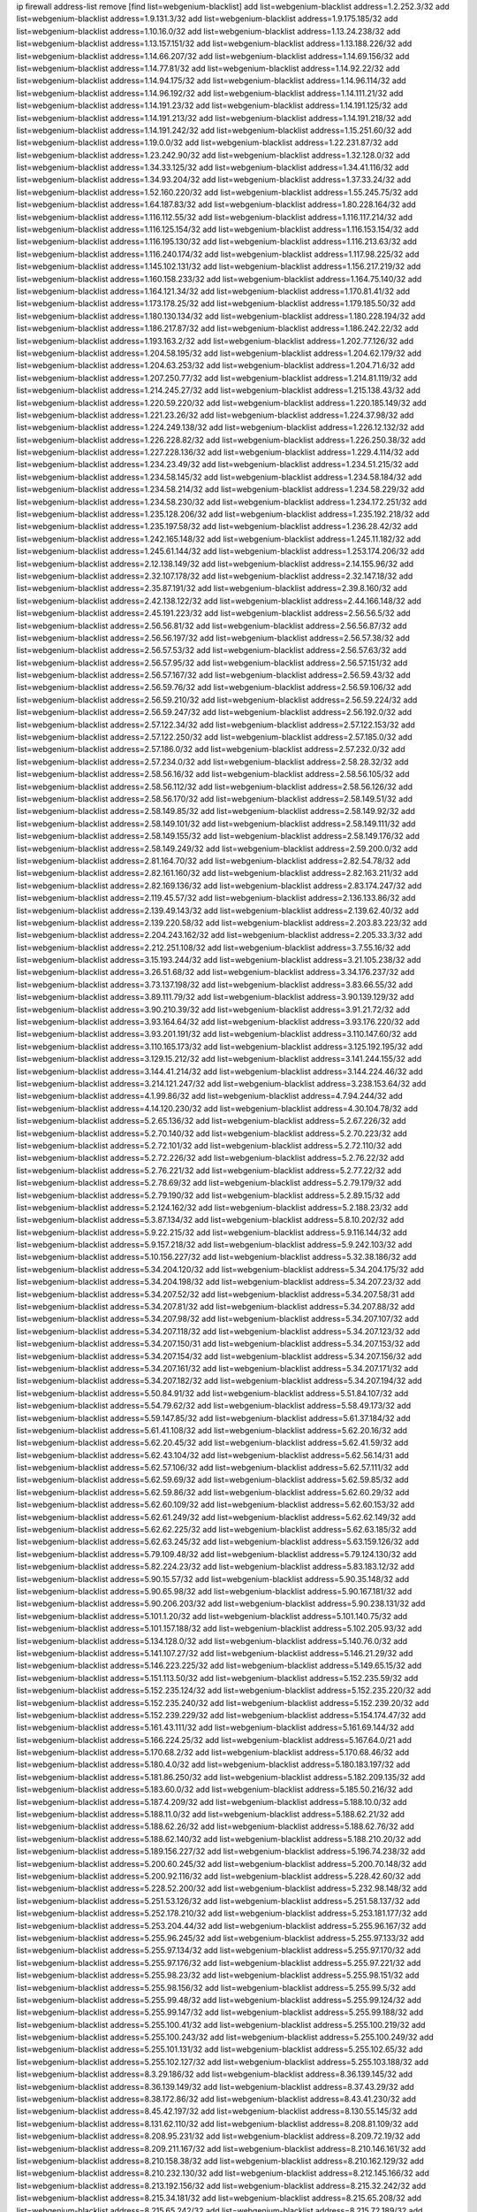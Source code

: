 ip firewall address-list
remove [find list=webgenium-blacklist]
add list=webgenium-blacklist address=1.2.252.3/32
add list=webgenium-blacklist address=1.9.131.3/32
add list=webgenium-blacklist address=1.9.175.185/32
add list=webgenium-blacklist address=1.10.16.0/32
add list=webgenium-blacklist address=1.13.24.238/32
add list=webgenium-blacklist address=1.13.157.151/32
add list=webgenium-blacklist address=1.13.188.226/32
add list=webgenium-blacklist address=1.14.66.207/32
add list=webgenium-blacklist address=1.14.69.156/32
add list=webgenium-blacklist address=1.14.77.81/32
add list=webgenium-blacklist address=1.14.92.22/32
add list=webgenium-blacklist address=1.14.94.175/32
add list=webgenium-blacklist address=1.14.96.114/32
add list=webgenium-blacklist address=1.14.96.192/32
add list=webgenium-blacklist address=1.14.111.21/32
add list=webgenium-blacklist address=1.14.191.23/32
add list=webgenium-blacklist address=1.14.191.125/32
add list=webgenium-blacklist address=1.14.191.213/32
add list=webgenium-blacklist address=1.14.191.218/32
add list=webgenium-blacklist address=1.14.191.242/32
add list=webgenium-blacklist address=1.15.251.60/32
add list=webgenium-blacklist address=1.19.0.0/32
add list=webgenium-blacklist address=1.22.231.87/32
add list=webgenium-blacklist address=1.23.242.90/32
add list=webgenium-blacklist address=1.32.128.0/32
add list=webgenium-blacklist address=1.34.33.125/32
add list=webgenium-blacklist address=1.34.41.116/32
add list=webgenium-blacklist address=1.34.93.204/32
add list=webgenium-blacklist address=1.37.33.24/32
add list=webgenium-blacklist address=1.52.160.220/32
add list=webgenium-blacklist address=1.55.245.75/32
add list=webgenium-blacklist address=1.64.187.83/32
add list=webgenium-blacklist address=1.80.228.164/32
add list=webgenium-blacklist address=1.116.112.55/32
add list=webgenium-blacklist address=1.116.117.214/32
add list=webgenium-blacklist address=1.116.125.154/32
add list=webgenium-blacklist address=1.116.153.154/32
add list=webgenium-blacklist address=1.116.195.130/32
add list=webgenium-blacklist address=1.116.213.63/32
add list=webgenium-blacklist address=1.116.240.174/32
add list=webgenium-blacklist address=1.117.98.225/32
add list=webgenium-blacklist address=1.145.102.131/32
add list=webgenium-blacklist address=1.156.217.219/32
add list=webgenium-blacklist address=1.160.158.233/32
add list=webgenium-blacklist address=1.164.75.140/32
add list=webgenium-blacklist address=1.164.121.34/32
add list=webgenium-blacklist address=1.170.81.41/32
add list=webgenium-blacklist address=1.173.178.25/32
add list=webgenium-blacklist address=1.179.185.50/32
add list=webgenium-blacklist address=1.180.130.134/32
add list=webgenium-blacklist address=1.180.228.194/32
add list=webgenium-blacklist address=1.186.217.87/32
add list=webgenium-blacklist address=1.186.242.22/32
add list=webgenium-blacklist address=1.193.163.2/32
add list=webgenium-blacklist address=1.202.77.126/32
add list=webgenium-blacklist address=1.204.58.195/32
add list=webgenium-blacklist address=1.204.62.179/32
add list=webgenium-blacklist address=1.204.63.253/32
add list=webgenium-blacklist address=1.204.71.6/32
add list=webgenium-blacklist address=1.207.250.77/32
add list=webgenium-blacklist address=1.214.81.119/32
add list=webgenium-blacklist address=1.214.245.27/32
add list=webgenium-blacklist address=1.215.138.43/32
add list=webgenium-blacklist address=1.220.59.220/32
add list=webgenium-blacklist address=1.220.185.149/32
add list=webgenium-blacklist address=1.221.23.26/32
add list=webgenium-blacklist address=1.224.37.98/32
add list=webgenium-blacklist address=1.224.249.138/32
add list=webgenium-blacklist address=1.226.12.132/32
add list=webgenium-blacklist address=1.226.228.82/32
add list=webgenium-blacklist address=1.226.250.38/32
add list=webgenium-blacklist address=1.227.228.136/32
add list=webgenium-blacklist address=1.229.4.114/32
add list=webgenium-blacklist address=1.234.23.49/32
add list=webgenium-blacklist address=1.234.51.215/32
add list=webgenium-blacklist address=1.234.58.145/32
add list=webgenium-blacklist address=1.234.58.184/32
add list=webgenium-blacklist address=1.234.58.214/32
add list=webgenium-blacklist address=1.234.58.229/32
add list=webgenium-blacklist address=1.234.58.230/32
add list=webgenium-blacklist address=1.234.172.251/32
add list=webgenium-blacklist address=1.235.128.206/32
add list=webgenium-blacklist address=1.235.192.218/32
add list=webgenium-blacklist address=1.235.197.58/32
add list=webgenium-blacklist address=1.236.28.42/32
add list=webgenium-blacklist address=1.242.165.148/32
add list=webgenium-blacklist address=1.245.11.182/32
add list=webgenium-blacklist address=1.245.61.144/32
add list=webgenium-blacklist address=1.253.174.206/32
add list=webgenium-blacklist address=2.12.138.149/32
add list=webgenium-blacklist address=2.14.155.96/32
add list=webgenium-blacklist address=2.32.107.178/32
add list=webgenium-blacklist address=2.32.147.18/32
add list=webgenium-blacklist address=2.35.87.191/32
add list=webgenium-blacklist address=2.39.8.160/32
add list=webgenium-blacklist address=2.42.138.122/32
add list=webgenium-blacklist address=2.44.166.148/32
add list=webgenium-blacklist address=2.45.191.223/32
add list=webgenium-blacklist address=2.56.56.5/32
add list=webgenium-blacklist address=2.56.56.81/32
add list=webgenium-blacklist address=2.56.56.87/32
add list=webgenium-blacklist address=2.56.56.197/32
add list=webgenium-blacklist address=2.56.57.38/32
add list=webgenium-blacklist address=2.56.57.53/32
add list=webgenium-blacklist address=2.56.57.63/32
add list=webgenium-blacklist address=2.56.57.95/32
add list=webgenium-blacklist address=2.56.57.151/32
add list=webgenium-blacklist address=2.56.57.167/32
add list=webgenium-blacklist address=2.56.59.43/32
add list=webgenium-blacklist address=2.56.59.76/32
add list=webgenium-blacklist address=2.56.59.106/32
add list=webgenium-blacklist address=2.56.59.210/32
add list=webgenium-blacklist address=2.56.59.224/32
add list=webgenium-blacklist address=2.56.59.247/32
add list=webgenium-blacklist address=2.56.192.0/32
add list=webgenium-blacklist address=2.57.122.34/32
add list=webgenium-blacklist address=2.57.122.153/32
add list=webgenium-blacklist address=2.57.122.250/32
add list=webgenium-blacklist address=2.57.185.0/32
add list=webgenium-blacklist address=2.57.186.0/32
add list=webgenium-blacklist address=2.57.232.0/32
add list=webgenium-blacklist address=2.57.234.0/32
add list=webgenium-blacklist address=2.58.28.32/32
add list=webgenium-blacklist address=2.58.56.16/32
add list=webgenium-blacklist address=2.58.56.105/32
add list=webgenium-blacklist address=2.58.56.112/32
add list=webgenium-blacklist address=2.58.56.126/32
add list=webgenium-blacklist address=2.58.56.170/32
add list=webgenium-blacklist address=2.58.149.51/32
add list=webgenium-blacklist address=2.58.149.85/32
add list=webgenium-blacklist address=2.58.149.92/32
add list=webgenium-blacklist address=2.58.149.101/32
add list=webgenium-blacklist address=2.58.149.111/32
add list=webgenium-blacklist address=2.58.149.155/32
add list=webgenium-blacklist address=2.58.149.176/32
add list=webgenium-blacklist address=2.58.149.249/32
add list=webgenium-blacklist address=2.59.200.0/32
add list=webgenium-blacklist address=2.81.164.70/32
add list=webgenium-blacklist address=2.82.54.78/32
add list=webgenium-blacklist address=2.82.161.160/32
add list=webgenium-blacklist address=2.82.163.211/32
add list=webgenium-blacklist address=2.82.169.136/32
add list=webgenium-blacklist address=2.83.174.247/32
add list=webgenium-blacklist address=2.119.45.57/32
add list=webgenium-blacklist address=2.136.133.86/32
add list=webgenium-blacklist address=2.139.49.143/32
add list=webgenium-blacklist address=2.139.62.40/32
add list=webgenium-blacklist address=2.139.220.58/32
add list=webgenium-blacklist address=2.203.83.223/32
add list=webgenium-blacklist address=2.204.243.162/32
add list=webgenium-blacklist address=2.205.33.3/32
add list=webgenium-blacklist address=2.212.251.108/32
add list=webgenium-blacklist address=3.7.55.16/32
add list=webgenium-blacklist address=3.15.193.244/32
add list=webgenium-blacklist address=3.21.105.238/32
add list=webgenium-blacklist address=3.26.51.68/32
add list=webgenium-blacklist address=3.34.176.237/32
add list=webgenium-blacklist address=3.73.137.198/32
add list=webgenium-blacklist address=3.83.66.55/32
add list=webgenium-blacklist address=3.89.111.79/32
add list=webgenium-blacklist address=3.90.139.129/32
add list=webgenium-blacklist address=3.90.210.39/32
add list=webgenium-blacklist address=3.91.21.72/32
add list=webgenium-blacklist address=3.93.164.64/32
add list=webgenium-blacklist address=3.93.176.220/32
add list=webgenium-blacklist address=3.93.201.191/32
add list=webgenium-blacklist address=3.110.147.60/32
add list=webgenium-blacklist address=3.110.165.173/32
add list=webgenium-blacklist address=3.125.192.195/32
add list=webgenium-blacklist address=3.129.15.212/32
add list=webgenium-blacklist address=3.141.244.155/32
add list=webgenium-blacklist address=3.144.41.214/32
add list=webgenium-blacklist address=3.144.224.46/32
add list=webgenium-blacklist address=3.214.121.247/32
add list=webgenium-blacklist address=3.238.153.64/32
add list=webgenium-blacklist address=4.1.99.86/32
add list=webgenium-blacklist address=4.7.94.244/32
add list=webgenium-blacklist address=4.14.120.230/32
add list=webgenium-blacklist address=4.30.104.78/32
add list=webgenium-blacklist address=5.2.65.136/32
add list=webgenium-blacklist address=5.2.67.226/32
add list=webgenium-blacklist address=5.2.70.140/32
add list=webgenium-blacklist address=5.2.70.223/32
add list=webgenium-blacklist address=5.2.72.101/32
add list=webgenium-blacklist address=5.2.72.110/32
add list=webgenium-blacklist address=5.2.72.226/32
add list=webgenium-blacklist address=5.2.76.22/32
add list=webgenium-blacklist address=5.2.76.221/32
add list=webgenium-blacklist address=5.2.77.22/32
add list=webgenium-blacklist address=5.2.78.69/32
add list=webgenium-blacklist address=5.2.79.179/32
add list=webgenium-blacklist address=5.2.79.190/32
add list=webgenium-blacklist address=5.2.89.15/32
add list=webgenium-blacklist address=5.2.124.162/32
add list=webgenium-blacklist address=5.2.188.23/32
add list=webgenium-blacklist address=5.3.87.134/32
add list=webgenium-blacklist address=5.8.10.202/32
add list=webgenium-blacklist address=5.9.22.215/32
add list=webgenium-blacklist address=5.9.116.144/32
add list=webgenium-blacklist address=5.9.157.218/32
add list=webgenium-blacklist address=5.9.242.103/32
add list=webgenium-blacklist address=5.10.156.227/32
add list=webgenium-blacklist address=5.32.38.186/32
add list=webgenium-blacklist address=5.34.204.120/32
add list=webgenium-blacklist address=5.34.204.175/32
add list=webgenium-blacklist address=5.34.204.198/32
add list=webgenium-blacklist address=5.34.207.23/32
add list=webgenium-blacklist address=5.34.207.52/32
add list=webgenium-blacklist address=5.34.207.58/31
add list=webgenium-blacklist address=5.34.207.81/32
add list=webgenium-blacklist address=5.34.207.88/32
add list=webgenium-blacklist address=5.34.207.98/32
add list=webgenium-blacklist address=5.34.207.107/32
add list=webgenium-blacklist address=5.34.207.118/32
add list=webgenium-blacklist address=5.34.207.123/32
add list=webgenium-blacklist address=5.34.207.150/31
add list=webgenium-blacklist address=5.34.207.153/32
add list=webgenium-blacklist address=5.34.207.154/32
add list=webgenium-blacklist address=5.34.207.156/32
add list=webgenium-blacklist address=5.34.207.161/32
add list=webgenium-blacklist address=5.34.207.171/32
add list=webgenium-blacklist address=5.34.207.182/32
add list=webgenium-blacklist address=5.34.207.194/32
add list=webgenium-blacklist address=5.50.84.91/32
add list=webgenium-blacklist address=5.51.84.107/32
add list=webgenium-blacklist address=5.54.79.62/32
add list=webgenium-blacklist address=5.58.49.173/32
add list=webgenium-blacklist address=5.59.147.85/32
add list=webgenium-blacklist address=5.61.37.184/32
add list=webgenium-blacklist address=5.61.41.108/32
add list=webgenium-blacklist address=5.62.20.16/32
add list=webgenium-blacklist address=5.62.20.45/32
add list=webgenium-blacklist address=5.62.41.59/32
add list=webgenium-blacklist address=5.62.43.104/32
add list=webgenium-blacklist address=5.62.56.14/31
add list=webgenium-blacklist address=5.62.57.106/32
add list=webgenium-blacklist address=5.62.57.111/32
add list=webgenium-blacklist address=5.62.59.69/32
add list=webgenium-blacklist address=5.62.59.85/32
add list=webgenium-blacklist address=5.62.59.86/32
add list=webgenium-blacklist address=5.62.60.29/32
add list=webgenium-blacklist address=5.62.60.109/32
add list=webgenium-blacklist address=5.62.60.153/32
add list=webgenium-blacklist address=5.62.61.249/32
add list=webgenium-blacklist address=5.62.62.149/32
add list=webgenium-blacklist address=5.62.62.225/32
add list=webgenium-blacklist address=5.62.63.185/32
add list=webgenium-blacklist address=5.62.63.245/32
add list=webgenium-blacklist address=5.63.159.126/32
add list=webgenium-blacklist address=5.79.109.48/32
add list=webgenium-blacklist address=5.79.124.130/32
add list=webgenium-blacklist address=5.82.224.23/32
add list=webgenium-blacklist address=5.83.183.12/32
add list=webgenium-blacklist address=5.90.15.57/32
add list=webgenium-blacklist address=5.90.35.148/32
add list=webgenium-blacklist address=5.90.65.98/32
add list=webgenium-blacklist address=5.90.167.181/32
add list=webgenium-blacklist address=5.90.206.203/32
add list=webgenium-blacklist address=5.90.238.131/32
add list=webgenium-blacklist address=5.101.1.20/32
add list=webgenium-blacklist address=5.101.140.75/32
add list=webgenium-blacklist address=5.101.157.188/32
add list=webgenium-blacklist address=5.102.205.93/32
add list=webgenium-blacklist address=5.134.128.0/32
add list=webgenium-blacklist address=5.140.76.0/32
add list=webgenium-blacklist address=5.141.107.27/32
add list=webgenium-blacklist address=5.146.21.29/32
add list=webgenium-blacklist address=5.146.223.225/32
add list=webgenium-blacklist address=5.149.65.15/32
add list=webgenium-blacklist address=5.151.113.50/32
add list=webgenium-blacklist address=5.152.235.59/32
add list=webgenium-blacklist address=5.152.235.124/32
add list=webgenium-blacklist address=5.152.235.220/32
add list=webgenium-blacklist address=5.152.235.240/32
add list=webgenium-blacklist address=5.152.239.20/32
add list=webgenium-blacklist address=5.152.239.229/32
add list=webgenium-blacklist address=5.154.174.47/32
add list=webgenium-blacklist address=5.161.43.111/32
add list=webgenium-blacklist address=5.161.69.144/32
add list=webgenium-blacklist address=5.166.224.25/32
add list=webgenium-blacklist address=5.167.64.0/21
add list=webgenium-blacklist address=5.170.68.2/32
add list=webgenium-blacklist address=5.170.68.46/32
add list=webgenium-blacklist address=5.180.4.0/32
add list=webgenium-blacklist address=5.180.183.197/32
add list=webgenium-blacklist address=5.181.86.250/32
add list=webgenium-blacklist address=5.182.209.135/32
add list=webgenium-blacklist address=5.183.60.0/32
add list=webgenium-blacklist address=5.185.50.216/32
add list=webgenium-blacklist address=5.187.4.209/32
add list=webgenium-blacklist address=5.188.10.0/32
add list=webgenium-blacklist address=5.188.11.0/32
add list=webgenium-blacklist address=5.188.62.21/32
add list=webgenium-blacklist address=5.188.62.26/32
add list=webgenium-blacklist address=5.188.62.76/32
add list=webgenium-blacklist address=5.188.62.140/32
add list=webgenium-blacklist address=5.188.210.20/32
add list=webgenium-blacklist address=5.189.156.227/32
add list=webgenium-blacklist address=5.196.74.238/32
add list=webgenium-blacklist address=5.200.60.245/32
add list=webgenium-blacklist address=5.200.70.148/32
add list=webgenium-blacklist address=5.200.92.116/32
add list=webgenium-blacklist address=5.228.42.60/32
add list=webgenium-blacklist address=5.228.52.200/32
add list=webgenium-blacklist address=5.232.98.148/32
add list=webgenium-blacklist address=5.251.53.126/32
add list=webgenium-blacklist address=5.251.58.137/32
add list=webgenium-blacklist address=5.252.178.210/32
add list=webgenium-blacklist address=5.253.181.177/32
add list=webgenium-blacklist address=5.253.204.44/32
add list=webgenium-blacklist address=5.255.96.167/32
add list=webgenium-blacklist address=5.255.96.245/32
add list=webgenium-blacklist address=5.255.97.133/32
add list=webgenium-blacklist address=5.255.97.134/32
add list=webgenium-blacklist address=5.255.97.170/32
add list=webgenium-blacklist address=5.255.97.176/32
add list=webgenium-blacklist address=5.255.97.221/32
add list=webgenium-blacklist address=5.255.98.23/32
add list=webgenium-blacklist address=5.255.98.151/32
add list=webgenium-blacklist address=5.255.98.156/32
add list=webgenium-blacklist address=5.255.99.5/32
add list=webgenium-blacklist address=5.255.99.48/32
add list=webgenium-blacklist address=5.255.99.124/32
add list=webgenium-blacklist address=5.255.99.147/32
add list=webgenium-blacklist address=5.255.99.188/32
add list=webgenium-blacklist address=5.255.100.41/32
add list=webgenium-blacklist address=5.255.100.219/32
add list=webgenium-blacklist address=5.255.100.243/32
add list=webgenium-blacklist address=5.255.100.249/32
add list=webgenium-blacklist address=5.255.101.131/32
add list=webgenium-blacklist address=5.255.102.65/32
add list=webgenium-blacklist address=5.255.102.127/32
add list=webgenium-blacklist address=5.255.103.188/32
add list=webgenium-blacklist address=8.3.29.186/32
add list=webgenium-blacklist address=8.36.139.145/32
add list=webgenium-blacklist address=8.36.139.149/32
add list=webgenium-blacklist address=8.37.43.29/32
add list=webgenium-blacklist address=8.38.172.86/32
add list=webgenium-blacklist address=8.43.41.230/32
add list=webgenium-blacklist address=8.45.42.197/32
add list=webgenium-blacklist address=8.130.55.145/32
add list=webgenium-blacklist address=8.131.62.110/32
add list=webgenium-blacklist address=8.208.81.109/32
add list=webgenium-blacklist address=8.208.95.231/32
add list=webgenium-blacklist address=8.209.72.19/32
add list=webgenium-blacklist address=8.209.211.167/32
add list=webgenium-blacklist address=8.210.146.161/32
add list=webgenium-blacklist address=8.210.158.38/32
add list=webgenium-blacklist address=8.210.162.129/32
add list=webgenium-blacklist address=8.210.232.130/32
add list=webgenium-blacklist address=8.212.145.166/32
add list=webgenium-blacklist address=8.213.192.156/32
add list=webgenium-blacklist address=8.215.32.242/32
add list=webgenium-blacklist address=8.215.34.181/32
add list=webgenium-blacklist address=8.215.65.208/32
add list=webgenium-blacklist address=8.215.65.242/32
add list=webgenium-blacklist address=8.215.72.189/32
add list=webgenium-blacklist address=8.216.51.207/32
add list=webgenium-blacklist address=8.218.49.112/32
add list=webgenium-blacklist address=12.6.69.157/32
add list=webgenium-blacklist address=12.47.133.50/32
add list=webgenium-blacklist address=12.88.204.226/32
add list=webgenium-blacklist address=12.94.8.194/32
add list=webgenium-blacklist address=12.173.254.35/32
add list=webgenium-blacklist address=12.173.254.230/32
add list=webgenium-blacklist address=12.186.163.3/32
add list=webgenium-blacklist address=12.191.116.182/32
add list=webgenium-blacklist address=12.195.14.54/32
add list=webgenium-blacklist address=12.198.168.219/32
add list=webgenium-blacklist address=12.202.104.179/32
add list=webgenium-blacklist address=12.203.79.242/32
add list=webgenium-blacklist address=12.228.20.163/32
add list=webgenium-blacklist address=12.235.2.185/32
add list=webgenium-blacklist address=12.238.55.163/32
add list=webgenium-blacklist address=12.251.130.22/32
add list=webgenium-blacklist address=13.41.94.181/32
add list=webgenium-blacklist address=13.52.184.216/32
add list=webgenium-blacklist address=13.65.16.18/32
add list=webgenium-blacklist address=13.66.131.233/32
add list=webgenium-blacklist address=13.67.49.159/32
add list=webgenium-blacklist address=13.67.221.136/32
add list=webgenium-blacklist address=13.68.189.248/32
add list=webgenium-blacklist address=13.70.39.68/32
add list=webgenium-blacklist address=13.70.132.215/32
add list=webgenium-blacklist address=13.71.46.226/32
add list=webgenium-blacklist address=13.72.86.172/32
add list=webgenium-blacklist address=13.72.102.220/32
add list=webgenium-blacklist address=13.72.228.119/32
add list=webgenium-blacklist address=13.74.46.65/32
add list=webgenium-blacklist address=13.76.164.123/32
add list=webgenium-blacklist address=13.79.122.130/32
add list=webgenium-blacklist address=13.80.3.239/32
add list=webgenium-blacklist address=13.80.7.122/32
add list=webgenium-blacklist address=13.81.254.185/32
add list=webgenium-blacklist address=13.82.51.214/32
add list=webgenium-blacklist address=13.82.145.42/32
add list=webgenium-blacklist address=13.83.41.0/32
add list=webgenium-blacklist address=13.86.95.145/32
add list=webgenium-blacklist address=13.89.36.46/32
add list=webgenium-blacklist address=13.89.229.168/32
add list=webgenium-blacklist address=13.90.206.15/32
add list=webgenium-blacklist address=13.92.173.214/32
add list=webgenium-blacklist address=13.92.232.23/32
add list=webgenium-blacklist address=13.126.99.93/32
add list=webgenium-blacklist address=13.214.201.218/32
add list=webgenium-blacklist address=13.214.244.221/32
add list=webgenium-blacklist address=13.215.223.123/32
add list=webgenium-blacklist address=13.229.221.204/32
add list=webgenium-blacklist address=13.233.46.69/32
add list=webgenium-blacklist address=13.233.144.7/32
add list=webgenium-blacklist address=13.233.193.82/32
add list=webgenium-blacklist address=14.3.3.119/32
add list=webgenium-blacklist address=14.5.12.34/32
add list=webgenium-blacklist address=14.18.68.250/32
add list=webgenium-blacklist address=14.18.116.10/32
add list=webgenium-blacklist address=14.23.77.27/32
add list=webgenium-blacklist address=14.23.94.106/32
add list=webgenium-blacklist address=14.29.173.146/32
add list=webgenium-blacklist address=14.29.173.223/32
add list=webgenium-blacklist address=14.29.178.230/32
add list=webgenium-blacklist address=14.29.178.243/32
add list=webgenium-blacklist address=14.29.211.220/32
add list=webgenium-blacklist address=14.29.217.108/32
add list=webgenium-blacklist address=14.29.222.175/32
add list=webgenium-blacklist address=14.29.232.95/32
add list=webgenium-blacklist address=14.29.235.225/32
add list=webgenium-blacklist address=14.29.237.242/32
add list=webgenium-blacklist address=14.29.238.115/32
add list=webgenium-blacklist address=14.29.238.135/32
add list=webgenium-blacklist address=14.29.241.146/32
add list=webgenium-blacklist address=14.32.0.111/32
add list=webgenium-blacklist address=14.32.74.241/32
add list=webgenium-blacklist address=14.33.234.231/32
add list=webgenium-blacklist address=14.35.77.108/32
add list=webgenium-blacklist address=14.35.205.150/32
add list=webgenium-blacklist address=14.37.107.88/32
add list=webgenium-blacklist address=14.52.56.147/32
add list=webgenium-blacklist address=14.52.56.158/32
add list=webgenium-blacklist address=14.55.222.42/32
add list=webgenium-blacklist address=14.63.162.98/32
add list=webgenium-blacklist address=14.63.213.72/32
add list=webgenium-blacklist address=14.63.214.173/32
add list=webgenium-blacklist address=14.63.219.105/32
add list=webgenium-blacklist address=14.83.218.129/32
add list=webgenium-blacklist address=14.97.44.78/32
add list=webgenium-blacklist address=14.97.53.114/32
add list=webgenium-blacklist address=14.97.91.190/32
add list=webgenium-blacklist address=14.97.93.66/32
add list=webgenium-blacklist address=14.97.235.91/32
add list=webgenium-blacklist address=14.98.73.66/32
add list=webgenium-blacklist address=14.98.184.98/32
add list=webgenium-blacklist address=14.99.68.91/32
add list=webgenium-blacklist address=14.99.176.210/32
add list=webgenium-blacklist address=14.102.74.99/32
add list=webgenium-blacklist address=14.102.101.246/32
add list=webgenium-blacklist address=14.102.114.150/32
add list=webgenium-blacklist address=14.102.154.66/32
add list=webgenium-blacklist address=14.111.243.113/32
add list=webgenium-blacklist address=14.116.155.166/32
add list=webgenium-blacklist address=14.116.189.222/32
add list=webgenium-blacklist address=14.116.199.176/32
add list=webgenium-blacklist address=14.116.206.243/32
add list=webgenium-blacklist address=14.116.207.31/32
add list=webgenium-blacklist address=14.116.210.222/32
add list=webgenium-blacklist address=14.116.219.104/32
add list=webgenium-blacklist address=14.116.222.132/32
add list=webgenium-blacklist address=14.120.126.160/32
add list=webgenium-blacklist address=14.139.251.146/32
add list=webgenium-blacklist address=14.140.174.166/32
add list=webgenium-blacklist address=14.140.246.59/32
add list=webgenium-blacklist address=14.141.209.132/32
add list=webgenium-blacklist address=14.143.13.198/32
add list=webgenium-blacklist address=14.143.49.206/32
add list=webgenium-blacklist address=14.143.150.66/32
add list=webgenium-blacklist address=14.143.247.166/32
add list=webgenium-blacklist address=14.152.78.73/32
add list=webgenium-blacklist address=14.154.207.25/32
add list=webgenium-blacklist address=14.160.20.194/32
add list=webgenium-blacklist address=14.160.37.198/32
add list=webgenium-blacklist address=14.160.52.2/32
add list=webgenium-blacklist address=14.160.70.178/32
add list=webgenium-blacklist address=14.160.70.182/32
add list=webgenium-blacklist address=14.160.116.237/32
add list=webgenium-blacklist address=14.161.19.3/32
add list=webgenium-blacklist address=14.161.23.98/32
add list=webgenium-blacklist address=14.161.36.230/32
add list=webgenium-blacklist address=14.161.36.234/32
add list=webgenium-blacklist address=14.161.43.120/32
add list=webgenium-blacklist address=14.161.47.218/32
add list=webgenium-blacklist address=14.161.48.144/32
add list=webgenium-blacklist address=14.161.50.104/32
add list=webgenium-blacklist address=14.161.77.164/32
add list=webgenium-blacklist address=14.162.25.232/32
add list=webgenium-blacklist address=14.162.145.220/32
add list=webgenium-blacklist address=14.162.146.226/32
add list=webgenium-blacklist address=14.170.154.13/32
add list=webgenium-blacklist address=14.173.255.177/32
add list=webgenium-blacklist address=14.175.11.117/32
add list=webgenium-blacklist address=14.177.182.2/32
add list=webgenium-blacklist address=14.177.235.155/32
add list=webgenium-blacklist address=14.177.249.80/32
add list=webgenium-blacklist address=14.186.51.162/32
add list=webgenium-blacklist address=14.186.57.121/32
add list=webgenium-blacklist address=14.198.143.162/32
add list=webgenium-blacklist address=14.199.26.148/32
add list=webgenium-blacklist address=14.199.156.50/32
add list=webgenium-blacklist address=14.201.134.34/32
add list=webgenium-blacklist address=14.204.145.108/32
add list=webgenium-blacklist address=14.213.136.185/32
add list=webgenium-blacklist address=14.215.44.31/32
add list=webgenium-blacklist address=14.215.45.79/32
add list=webgenium-blacklist address=14.215.46.116/32
add list=webgenium-blacklist address=14.215.48.114/32
add list=webgenium-blacklist address=14.221.4.155/32
add list=webgenium-blacklist address=14.221.4.242/32
add list=webgenium-blacklist address=14.221.5.15/32
add list=webgenium-blacklist address=14.221.5.49/32
add list=webgenium-blacklist address=14.221.5.122/32
add list=webgenium-blacklist address=14.221.5.127/32
add list=webgenium-blacklist address=14.221.5.196/32
add list=webgenium-blacklist address=14.222.192.189/32
add list=webgenium-blacklist address=14.222.195.242/32
add list=webgenium-blacklist address=14.224.144.155/32
add list=webgenium-blacklist address=14.224.168.251/32
add list=webgenium-blacklist address=14.224.169.32/32
add list=webgenium-blacklist address=14.225.5.244/32
add list=webgenium-blacklist address=14.225.17.9/32
add list=webgenium-blacklist address=14.225.254.138/32
add list=webgenium-blacklist address=14.225.255.14/32
add list=webgenium-blacklist address=14.225.255.193/32
add list=webgenium-blacklist address=14.226.113.164/32
add list=webgenium-blacklist address=14.232.155.202/32
add list=webgenium-blacklist address=14.232.243.150/31
add list=webgenium-blacklist address=14.232.245.86/32
add list=webgenium-blacklist address=14.238.1.202/32
add list=webgenium-blacklist address=14.241.75.24/32
add list=webgenium-blacklist address=14.241.90.181/32
add list=webgenium-blacklist address=14.241.180.184/32
add list=webgenium-blacklist address=14.241.229.62/32
add list=webgenium-blacklist address=14.241.233.205/32
add list=webgenium-blacklist address=14.241.234.174/32
add list=webgenium-blacklist address=14.241.238.201/32
add list=webgenium-blacklist address=14.241.242.24/32
add list=webgenium-blacklist address=14.241.244.104/32
add list=webgenium-blacklist address=14.241.244.126/32
add list=webgenium-blacklist address=14.241.247.207/32
add list=webgenium-blacklist address=14.241.249.117/32
add list=webgenium-blacklist address=14.241.253.234/32
add list=webgenium-blacklist address=14.248.84.11/32
add list=webgenium-blacklist address=14.248.94.127/32
add list=webgenium-blacklist address=15.184.23.166/32
add list=webgenium-blacklist address=15.206.149.103/32
add list=webgenium-blacklist address=15.206.205.43/32
add list=webgenium-blacklist address=15.207.44.226/32
add list=webgenium-blacklist address=15.235.140.32/32
add list=webgenium-blacklist address=18.116.238.148/32
add list=webgenium-blacklist address=18.116.241.24/32
add list=webgenium-blacklist address=18.117.145.215/32
add list=webgenium-blacklist address=18.118.46.102/32
add list=webgenium-blacklist address=18.118.247.197/32
add list=webgenium-blacklist address=18.141.204.85/32
add list=webgenium-blacklist address=18.141.232.181/32
add list=webgenium-blacklist address=18.144.98.13/32
add list=webgenium-blacklist address=18.162.68.84/32
add list=webgenium-blacklist address=18.170.144.46/32
add list=webgenium-blacklist address=18.206.189.73/32
add list=webgenium-blacklist address=18.216.20.245/32
add list=webgenium-blacklist address=18.222.83.86/32
add list=webgenium-blacklist address=18.236.123.216/32
add list=webgenium-blacklist address=20.0.8.109/32
add list=webgenium-blacklist address=20.22.216.171/32
add list=webgenium-blacklist address=20.24.67.67/32
add list=webgenium-blacklist address=20.24.69.12/32
add list=webgenium-blacklist address=20.24.69.202/32
add list=webgenium-blacklist address=20.24.94.38/32
add list=webgenium-blacklist address=20.24.148.27/32
add list=webgenium-blacklist address=20.25.83.213/32
add list=webgenium-blacklist address=20.28.146.38/32
add list=webgenium-blacklist address=20.31.170.150/32
add list=webgenium-blacklist address=20.36.182.53/32
add list=webgenium-blacklist address=20.37.9.163/32
add list=webgenium-blacklist address=20.39.241.10/32
add list=webgenium-blacklist address=20.40.49.115/32
add list=webgenium-blacklist address=20.40.81.0/32
add list=webgenium-blacklist address=20.41.113.162/32
add list=webgenium-blacklist address=20.44.152.59/32
add list=webgenium-blacklist address=20.49.201.49/32
add list=webgenium-blacklist address=20.52.136.207/32
add list=webgenium-blacklist address=20.52.232.156/32
add list=webgenium-blacklist address=20.57.11.129/32
add list=webgenium-blacklist address=20.58.60.157/32
add list=webgenium-blacklist address=20.58.176.175/32
add list=webgenium-blacklist address=20.67.43.214/32
add list=webgenium-blacklist address=20.67.235.122/32
add list=webgenium-blacklist address=20.67.244.145/32
add list=webgenium-blacklist address=20.70.152.170/32
add list=webgenium-blacklist address=20.70.155.23/32
add list=webgenium-blacklist address=20.70.210.101/32
add list=webgenium-blacklist address=20.70.212.46/32
add list=webgenium-blacklist address=20.73.130.32/32
add list=webgenium-blacklist address=20.78.34.74/32
add list=webgenium-blacklist address=20.79.43.196/32
add list=webgenium-blacklist address=20.80.244.228/32
add list=webgenium-blacklist address=20.82.176.192/32
add list=webgenium-blacklist address=20.83.108.144/32
add list=webgenium-blacklist address=20.83.214.180/32
add list=webgenium-blacklist address=20.86.48.28/32
add list=webgenium-blacklist address=20.87.27.181/32
add list=webgenium-blacklist address=20.87.73.140/32
add list=webgenium-blacklist address=20.90.24.238/32
add list=webgenium-blacklist address=20.91.184.44/32
add list=webgenium-blacklist address=20.91.188.85/32
add list=webgenium-blacklist address=20.91.188.168/32
add list=webgenium-blacklist address=20.91.213.148/32
add list=webgenium-blacklist address=20.91.214.19/32
add list=webgenium-blacklist address=20.91.219.70/32
add list=webgenium-blacklist address=20.91.221.248/32
add list=webgenium-blacklist address=20.92.147.218/32
add list=webgenium-blacklist address=20.101.101.40/32
add list=webgenium-blacklist address=20.101.102.253/32
add list=webgenium-blacklist address=20.102.62.143/32
add list=webgenium-blacklist address=20.102.63.134/32
add list=webgenium-blacklist address=20.102.63.242/32
add list=webgenium-blacklist address=20.103.107.29/32
add list=webgenium-blacklist address=20.104.69.97/32
add list=webgenium-blacklist address=20.104.91.36/32
add list=webgenium-blacklist address=20.106.60.32/32
add list=webgenium-blacklist address=20.106.92.205/32
add list=webgenium-blacklist address=20.106.202.217/32
add list=webgenium-blacklist address=20.106.252.78/32
add list=webgenium-blacklist address=20.108.170.197/32
add list=webgenium-blacklist address=20.109.42.81/32
add list=webgenium-blacklist address=20.110.65.227/32
add list=webgenium-blacklist address=20.110.216.125/32
add list=webgenium-blacklist address=20.111.56.217/32
add list=webgenium-blacklist address=20.111.61.109/32
add list=webgenium-blacklist address=20.112.15.62/32
add list=webgenium-blacklist address=20.113.25.57/32
add list=webgenium-blacklist address=20.113.93.66/32
add list=webgenium-blacklist address=20.113.159.73/32
add list=webgenium-blacklist address=20.113.170.140/32
add list=webgenium-blacklist address=20.115.6.156/32
add list=webgenium-blacklist address=20.115.75.130/32
add list=webgenium-blacklist address=20.118.128.220/32
add list=webgenium-blacklist address=20.119.73.202/32
add list=webgenium-blacklist address=20.119.88.237/32
add list=webgenium-blacklist address=20.120.87.208/32
add list=webgenium-blacklist address=20.121.139.73/32
add list=webgenium-blacklist address=20.121.195.243/32
add list=webgenium-blacklist address=20.122.1.236/32
add list=webgenium-blacklist address=20.123.5.89/32
add list=webgenium-blacklist address=20.123.235.249/32
add list=webgenium-blacklist address=20.126.8.45/32
add list=webgenium-blacklist address=20.127.30.14/32
add list=webgenium-blacklist address=20.187.66.80/32
add list=webgenium-blacklist address=20.187.69.222/32
add list=webgenium-blacklist address=20.187.72.200/32
add list=webgenium-blacklist address=20.187.76.67/32
add list=webgenium-blacklist address=20.187.83.42/32
add list=webgenium-blacklist address=20.187.89.9/32
add list=webgenium-blacklist address=20.187.126.53/32
add list=webgenium-blacklist address=20.187.126.109/32
add list=webgenium-blacklist address=20.187.126.222/32
add list=webgenium-blacklist address=20.187.126.243/32
add list=webgenium-blacklist address=20.193.187.169/32
add list=webgenium-blacklist address=20.194.60.135/32
add list=webgenium-blacklist address=20.195.163.97/32
add list=webgenium-blacklist address=20.195.184.100/32
add list=webgenium-blacklist address=20.195.231.227/32
add list=webgenium-blacklist address=20.196.10.24/32
add list=webgenium-blacklist address=20.196.197.71/32
add list=webgenium-blacklist address=20.197.177.187/32
add list=webgenium-blacklist address=20.197.180.8/32
add list=webgenium-blacklist address=20.197.190.244/32
add list=webgenium-blacklist address=20.198.66.189/32
add list=webgenium-blacklist address=20.198.89.220/32
add list=webgenium-blacklist address=20.198.178.75/32
add list=webgenium-blacklist address=20.199.65.51/32
add list=webgenium-blacklist address=20.199.72.175/32
add list=webgenium-blacklist address=20.199.110.81/32
add list=webgenium-blacklist address=20.203.123.251/32
add list=webgenium-blacklist address=20.203.139.185/32
add list=webgenium-blacklist address=20.203.187.62/32
add list=webgenium-blacklist address=20.203.192.95/32
add list=webgenium-blacklist address=20.204.35.225/32
add list=webgenium-blacklist address=20.204.106.198/32
add list=webgenium-blacklist address=20.204.136.93/32
add list=webgenium-blacklist address=20.205.9.200/32
add list=webgenium-blacklist address=20.205.11.123/32
add list=webgenium-blacklist address=20.205.30.252/32
add list=webgenium-blacklist address=20.205.46.120/32
add list=webgenium-blacklist address=20.205.112.252/32
add list=webgenium-blacklist address=20.205.124.152/32
add list=webgenium-blacklist address=20.205.206.132/32
add list=webgenium-blacklist address=20.206.84.187/32
add list=webgenium-blacklist address=20.206.112.202/32
add list=webgenium-blacklist address=20.206.121.17/32
add list=webgenium-blacklist address=20.210.95.15/32
add list=webgenium-blacklist address=20.210.101.1/32
add list=webgenium-blacklist address=20.210.212.228/32
add list=webgenium-blacklist address=20.210.236.112/32
add list=webgenium-blacklist address=20.211.115.81/32
add list=webgenium-blacklist address=20.211.152.156/32
add list=webgenium-blacklist address=20.211.176.50/32
add list=webgenium-blacklist address=20.211.186.193/32
add list=webgenium-blacklist address=20.213.57.128/32
add list=webgenium-blacklist address=20.213.79.239/32
add list=webgenium-blacklist address=20.213.87.184/32
add list=webgenium-blacklist address=20.213.135.82/32
add list=webgenium-blacklist address=20.213.241.4/32
add list=webgenium-blacklist address=20.213.247.22/32
add list=webgenium-blacklist address=20.213.255.172/32
add list=webgenium-blacklist address=20.219.144.218/32
add list=webgenium-blacklist address=20.222.61.13/32
add list=webgenium-blacklist address=20.222.89.66/32
add list=webgenium-blacklist address=20.222.113.64/32
add list=webgenium-blacklist address=20.222.114.123/32
add list=webgenium-blacklist address=20.223.148.64/32
add list=webgenium-blacklist address=20.224.127.62/32
add list=webgenium-blacklist address=20.224.170.58/32
add list=webgenium-blacklist address=20.224.246.109/32
add list=webgenium-blacklist address=20.226.9.111/32
add list=webgenium-blacklist address=20.226.9.239/32
add list=webgenium-blacklist address=20.226.18.133/32
add list=webgenium-blacklist address=20.226.22.73/32
add list=webgenium-blacklist address=20.226.32.76/32
add list=webgenium-blacklist address=20.226.36.207/32
add list=webgenium-blacklist address=20.226.44.83/32
add list=webgenium-blacklist address=20.226.50.68/32
add list=webgenium-blacklist address=20.226.64.200/32
add list=webgenium-blacklist address=20.226.75.116/32
add list=webgenium-blacklist address=20.228.163.57/32
add list=webgenium-blacklist address=20.228.209.161/32
add list=webgenium-blacklist address=20.228.214.242/32
add list=webgenium-blacklist address=20.228.225.230/32
add list=webgenium-blacklist address=20.228.243.109/32
add list=webgenium-blacklist address=20.229.79.224/32
add list=webgenium-blacklist address=20.231.24.7/32
add list=webgenium-blacklist address=20.231.45.255/32
add list=webgenium-blacklist address=20.231.67.42/32
add list=webgenium-blacklist address=20.232.142.62/32
add list=webgenium-blacklist address=20.232.166.157/32
add list=webgenium-blacklist address=20.234.55.15/32
add list=webgenium-blacklist address=20.239.25.191/32
add list=webgenium-blacklist address=20.239.48.8/32
add list=webgenium-blacklist address=20.239.63.18/32
add list=webgenium-blacklist address=20.239.64.52/32
add list=webgenium-blacklist address=20.239.66.22/32
add list=webgenium-blacklist address=20.239.69.64/32
add list=webgenium-blacklist address=20.239.71.74/32
add list=webgenium-blacklist address=20.239.72.229/32
add list=webgenium-blacklist address=20.239.86.137/32
add list=webgenium-blacklist address=20.239.88.173/32
add list=webgenium-blacklist address=20.239.92.212/32
add list=webgenium-blacklist address=20.239.165.244/32
add list=webgenium-blacklist address=20.239.170.146/32
add list=webgenium-blacklist address=20.239.178.40/32
add list=webgenium-blacklist address=20.239.200.238/32
add list=webgenium-blacklist address=20.239.201.228/32
add list=webgenium-blacklist address=20.243.33.44/32
add list=webgenium-blacklist address=20.243.80.80/32
add list=webgenium-blacklist address=20.248.184.6/32
add list=webgenium-blacklist address=20.248.195.42/32
add list=webgenium-blacklist address=20.254.30.15/32
add list=webgenium-blacklist address=20.254.30.159/32
add list=webgenium-blacklist address=23.19.122.235/32
add list=webgenium-blacklist address=23.82.137.77/32
add list=webgenium-blacklist address=23.82.137.82/32
add list=webgenium-blacklist address=23.83.130.178/32
add list=webgenium-blacklist address=23.83.184.142/32
add list=webgenium-blacklist address=23.90.160.138/32
add list=webgenium-blacklist address=23.90.160.140/31
add list=webgenium-blacklist address=23.90.160.146/32
add list=webgenium-blacklist address=23.94.56.185/32
add list=webgenium-blacklist address=23.94.69.151/32
add list=webgenium-blacklist address=23.94.69.185/32
add list=webgenium-blacklist address=23.94.120.207/32
add list=webgenium-blacklist address=23.94.194.115/32
add list=webgenium-blacklist address=23.94.194.177/32
add list=webgenium-blacklist address=23.94.207.178/32
add list=webgenium-blacklist address=23.94.208.113/32
add list=webgenium-blacklist address=23.95.80.57/32
add list=webgenium-blacklist address=23.95.115.90/32
add list=webgenium-blacklist address=23.95.164.237/32
add list=webgenium-blacklist address=23.95.186.163/32
add list=webgenium-blacklist address=23.95.186.169/32
add list=webgenium-blacklist address=23.97.48.91/32
add list=webgenium-blacklist address=23.97.51.187/32
add list=webgenium-blacklist address=23.97.205.210/32
add list=webgenium-blacklist address=23.97.229.237/32
add list=webgenium-blacklist address=23.97.240.235/32
add list=webgenium-blacklist address=23.99.96.251/32
add list=webgenium-blacklist address=23.105.219.71/32
add list=webgenium-blacklist address=23.111.252.33/32
add list=webgenium-blacklist address=23.115.254.162/32
add list=webgenium-blacklist address=23.125.108.2/32
add list=webgenium-blacklist address=23.128.248.10/31
add list=webgenium-blacklist address=23.128.248.12/30
add list=webgenium-blacklist address=23.128.248.16/28
add list=webgenium-blacklist address=23.128.248.32/27
add list=webgenium-blacklist address=23.128.248.64/27
add list=webgenium-blacklist address=23.128.248.96/29
add list=webgenium-blacklist address=23.128.248.104/30
add list=webgenium-blacklist address=23.128.248.108/31
add list=webgenium-blacklist address=23.128.248.200/32
add list=webgenium-blacklist address=23.128.248.202/31
add list=webgenium-blacklist address=23.128.248.204/31
add list=webgenium-blacklist address=23.128.248.206/32
add list=webgenium-blacklist address=23.128.248.208/29
add list=webgenium-blacklist address=23.128.248.216/30
add list=webgenium-blacklist address=23.129.64.130/31
add list=webgenium-blacklist address=23.129.64.132/30
add list=webgenium-blacklist address=23.129.64.136/29
add list=webgenium-blacklist address=23.129.64.144/30
add list=webgenium-blacklist address=23.129.64.148/31
add list=webgenium-blacklist address=23.129.64.250/32
add list=webgenium-blacklist address=23.146.242.233/32
add list=webgenium-blacklist address=23.154.177.2/31
add list=webgenium-blacklist address=23.154.177.4/30
add list=webgenium-blacklist address=23.154.177.8/30
add list=webgenium-blacklist address=23.154.177.18/31
add list=webgenium-blacklist address=23.154.177.20/31
add list=webgenium-blacklist address=23.173.209.201/32
add list=webgenium-blacklist address=23.175.32.11/32
add list=webgenium-blacklist address=23.175.32.13/32
add list=webgenium-blacklist address=23.184.48.9/32
add list=webgenium-blacklist address=23.184.48.56/32
add list=webgenium-blacklist address=23.184.48.61/32
add list=webgenium-blacklist address=23.184.48.70/32
add list=webgenium-blacklist address=23.184.48.72/32
add list=webgenium-blacklist address=23.184.48.143/32
add list=webgenium-blacklist address=23.184.48.148/32
add list=webgenium-blacklist address=23.184.48.209/32
add list=webgenium-blacklist address=23.184.48.238/32
add list=webgenium-blacklist address=23.224.46.7/32
add list=webgenium-blacklist address=23.224.47.209/32
add list=webgenium-blacklist address=23.224.89.187/32
add list=webgenium-blacklist address=23.224.111.84/32
add list=webgenium-blacklist address=23.224.111.89/32
add list=webgenium-blacklist address=23.224.111.102/32
add list=webgenium-blacklist address=23.224.111.217/32
add list=webgenium-blacklist address=23.224.189.26/32
add list=webgenium-blacklist address=23.224.189.28/32
add list=webgenium-blacklist address=23.224.189.38/32
add list=webgenium-blacklist address=23.224.230.204/32
add list=webgenium-blacklist address=23.225.163.198/32
add list=webgenium-blacklist address=23.225.163.204/32
add list=webgenium-blacklist address=23.225.163.212/32
add list=webgenium-blacklist address=23.225.180.203/32
add list=webgenium-blacklist address=23.225.191.103/32
add list=webgenium-blacklist address=23.225.194.6/32
add list=webgenium-blacklist address=23.225.194.14/32
add list=webgenium-blacklist address=23.225.194.26/32
add list=webgenium-blacklist address=23.225.194.29/32
add list=webgenium-blacklist address=23.225.194.111/32
add list=webgenium-blacklist address=23.227.169.42/32
add list=webgenium-blacklist address=23.228.141.121/32
add list=webgenium-blacklist address=23.234.238.9/32
add list=webgenium-blacklist address=23.237.44.162/32
add list=webgenium-blacklist address=23.239.14.70/32
add list=webgenium-blacklist address=23.242.250.75/32
add list=webgenium-blacklist address=23.247.33.61/32
add list=webgenium-blacklist address=23.247.102.115/32
add list=webgenium-blacklist address=23.251.116.194/32
add list=webgenium-blacklist address=24.20.208.167/32
add list=webgenium-blacklist address=24.27.228.25/32
add list=webgenium-blacklist address=24.29.75.194/32
add list=webgenium-blacklist address=24.30.67.77/32
add list=webgenium-blacklist address=24.37.79.202/32
add list=webgenium-blacklist address=24.42.175.101/32
add list=webgenium-blacklist address=24.51.226.170/32
add list=webgenium-blacklist address=24.53.140.249/32
add list=webgenium-blacklist address=24.54.103.39/32
add list=webgenium-blacklist address=24.54.103.61/32
add list=webgenium-blacklist address=24.55.128.88/32
add list=webgenium-blacklist address=24.69.138.178/32
add list=webgenium-blacklist address=24.90.226.139/32
add list=webgenium-blacklist address=24.92.177.65/32
add list=webgenium-blacklist address=24.94.15.241/32
add list=webgenium-blacklist address=24.97.253.246/32
add list=webgenium-blacklist address=24.107.59.100/32
add list=webgenium-blacklist address=24.112.33.93/32
add list=webgenium-blacklist address=24.113.178.183/32
add list=webgenium-blacklist address=24.118.190.142/32
add list=webgenium-blacklist address=24.120.10.18/32
add list=webgenium-blacklist address=24.125.64.140/32
add list=webgenium-blacklist address=24.130.89.182/32
add list=webgenium-blacklist address=24.134.110.177/32
add list=webgenium-blacklist address=24.135.158.128/32
add list=webgenium-blacklist address=24.137.16.0/32
add list=webgenium-blacklist address=24.143.121.93/32
add list=webgenium-blacklist address=24.143.126.100/32
add list=webgenium-blacklist address=24.143.127.197/32
add list=webgenium-blacklist address=24.143.127.200/32
add list=webgenium-blacklist address=24.143.127.228/32
add list=webgenium-blacklist address=24.152.36.28/32
add list=webgenium-blacklist address=24.170.208.0/32
add list=webgenium-blacklist address=24.172.172.2/32
add list=webgenium-blacklist address=24.180.25.204/32
add list=webgenium-blacklist address=24.182.52.19/32
add list=webgenium-blacklist address=24.182.55.56/32
add list=webgenium-blacklist address=24.187.253.67/32
add list=webgenium-blacklist address=24.188.211.168/32
add list=webgenium-blacklist address=24.218.231.49/32
add list=webgenium-blacklist address=24.223.112.170/32
add list=webgenium-blacklist address=24.224.103.101/32
add list=webgenium-blacklist address=24.224.178.87/32
add list=webgenium-blacklist address=24.229.18.42/32
add list=webgenium-blacklist address=24.229.67.86/32
add list=webgenium-blacklist address=24.233.0.0/32
add list=webgenium-blacklist address=24.236.0.0/32
add list=webgenium-blacklist address=24.237.231.107/32
add list=webgenium-blacklist address=24.244.92.200/32
add list=webgenium-blacklist address=24.244.93.34/32
add list=webgenium-blacklist address=24.244.93.55/32
add list=webgenium-blacklist address=24.245.227.211/32
add list=webgenium-blacklist address=27.1.253.142/32
add list=webgenium-blacklist address=27.7.41.178/32
add list=webgenium-blacklist address=27.43.180.82/32
add list=webgenium-blacklist address=27.54.184.10/32
add list=webgenium-blacklist address=27.71.207.190/32
add list=webgenium-blacklist address=27.71.232.95/32
add list=webgenium-blacklist address=27.71.233.66/32
add list=webgenium-blacklist address=27.71.238.138/32
add list=webgenium-blacklist address=27.71.238.208/32
add list=webgenium-blacklist address=27.72.41.165/32
add list=webgenium-blacklist address=27.72.41.172/32
add list=webgenium-blacklist address=27.72.47.160/32
add list=webgenium-blacklist address=27.72.47.190/32
add list=webgenium-blacklist address=27.72.81.194/32
add list=webgenium-blacklist address=27.72.107.3/32
add list=webgenium-blacklist address=27.72.109.12/32
add list=webgenium-blacklist address=27.72.109.15/32
add list=webgenium-blacklist address=27.72.112.79/32
add list=webgenium-blacklist address=27.72.149.169/32
add list=webgenium-blacklist address=27.72.155.100/32
add list=webgenium-blacklist address=27.72.155.133/32
add list=webgenium-blacklist address=27.72.156.13/32
add list=webgenium-blacklist address=27.74.247.112/32
add list=webgenium-blacklist address=27.75.111.91/32
add list=webgenium-blacklist address=27.96.91.94/32
add list=webgenium-blacklist address=27.100.25.10/32
add list=webgenium-blacklist address=27.102.127.109/32
add list=webgenium-blacklist address=27.106.82.192/32
add list=webgenium-blacklist address=27.106.117.210/32
add list=webgenium-blacklist address=27.109.12.34/32
add list=webgenium-blacklist address=27.112.32.0/32
add list=webgenium-blacklist address=27.115.50.114/32
add list=webgenium-blacklist address=27.115.124.70/32
add list=webgenium-blacklist address=27.116.16.118/32
add list=webgenium-blacklist address=27.118.22.221/32
add list=webgenium-blacklist address=27.120.1.14/32
add list=webgenium-blacklist address=27.122.59.100/32
add list=webgenium-blacklist address=27.124.5.23/32
add list=webgenium-blacklist address=27.124.5.123/32
add list=webgenium-blacklist address=27.125.130.217/32
add list=webgenium-blacklist address=27.126.160.0/32
add list=webgenium-blacklist address=27.128.156.158/32
add list=webgenium-blacklist address=27.128.168.225/32
add list=webgenium-blacklist address=27.128.201.9/32
add list=webgenium-blacklist address=27.128.232.56/32
add list=webgenium-blacklist address=27.128.233.119/32
add list=webgenium-blacklist address=27.128.236.142/32
add list=webgenium-blacklist address=27.133.154.28/32
add list=webgenium-blacklist address=27.146.0.0/32
add list=webgenium-blacklist address=27.147.133.98/32
add list=webgenium-blacklist address=27.147.145.186/32
add list=webgenium-blacklist address=27.147.184.42/32
add list=webgenium-blacklist address=27.147.235.138/32
add list=webgenium-blacklist address=27.148.201.125/32
add list=webgenium-blacklist address=27.150.20.230/32
add list=webgenium-blacklist address=27.150.171.149/32
add list=webgenium-blacklist address=27.151.1.35/32
add list=webgenium-blacklist address=27.151.53.98/32
add list=webgenium-blacklist address=27.153.186.232/32
add list=webgenium-blacklist address=27.155.92.51/32
add list=webgenium-blacklist address=27.155.97.12/32
add list=webgenium-blacklist address=27.155.212.5/32
add list=webgenium-blacklist address=27.156.4.179/32
add list=webgenium-blacklist address=27.156.14.93/32
add list=webgenium-blacklist address=27.184.173.99/32
add list=webgenium-blacklist address=27.185.23.12/32
add list=webgenium-blacklist address=27.189.251.86/32
add list=webgenium-blacklist address=27.191.152.98/32
add list=webgenium-blacklist address=27.204.6.252/32
add list=webgenium-blacklist address=27.218.234.11/32
add list=webgenium-blacklist address=27.223.91.178/32
add list=webgenium-blacklist address=27.254.46.67/32
add list=webgenium-blacklist address=27.254.90.180/32
add list=webgenium-blacklist address=27.254.121.166/32
add list=webgenium-blacklist address=27.254.159.123/32
add list=webgenium-blacklist address=31.6.156.169/32
add list=webgenium-blacklist address=31.7.73.55/32
add list=webgenium-blacklist address=31.10.152.193/32
add list=webgenium-blacklist address=31.11.242.75/32
add list=webgenium-blacklist address=31.13.195.45/32
add list=webgenium-blacklist address=31.13.195.141/32
add list=webgenium-blacklist address=31.14.65.0/32
add list=webgenium-blacklist address=31.14.131.181/32
add list=webgenium-blacklist address=31.17.14.1/32
add list=webgenium-blacklist address=31.20.193.52/32
add list=webgenium-blacklist address=31.24.128.55/32
add list=webgenium-blacklist address=31.24.148.37/32
add list=webgenium-blacklist address=31.27.35.138/32
add list=webgenium-blacklist address=31.28.27.0/32
add list=webgenium-blacklist address=31.37.173.34/32
add list=webgenium-blacklist address=31.42.184.136/32
add list=webgenium-blacklist address=31.43.191.0/32
add list=webgenium-blacklist address=31.47.192.98/32
add list=webgenium-blacklist address=31.63.149.33/32
add list=webgenium-blacklist address=31.132.142.3/32
add list=webgenium-blacklist address=31.133.0.182/32
add list=webgenium-blacklist address=31.148.205.55/32
add list=webgenium-blacklist address=31.154.185.118/32
add list=webgenium-blacklist address=31.163.204.12/32
add list=webgenium-blacklist address=31.172.70.98/32
add list=webgenium-blacklist address=31.172.80.144/32
add list=webgenium-blacklist address=31.184.198.71/32
add list=webgenium-blacklist address=31.184.198.90/32
add list=webgenium-blacklist address=31.192.111.224/32
add list=webgenium-blacklist address=31.192.208.12/32
add list=webgenium-blacklist address=31.202.97.15/32
add list=webgenium-blacklist address=31.210.20.0/32
add list=webgenium-blacklist address=31.210.20.101/32
add list=webgenium-blacklist address=31.210.20.170/32
add list=webgenium-blacklist address=31.210.20.193/32
add list=webgenium-blacklist address=31.210.20.235/32
add list=webgenium-blacklist address=31.210.22.178/32
add list=webgenium-blacklist address=31.214.174.200/32
add list=webgenium-blacklist address=31.214.255.66/32
add list=webgenium-blacklist address=31.220.14.109/32
add list=webgenium-blacklist address=31.220.17.31/32
add list=webgenium-blacklist address=31.223.3.62/32
add list=webgenium-blacklist address=32.213.103.24/32
add list=webgenium-blacklist address=34.64.215.4/32
add list=webgenium-blacklist address=34.64.218.102/32
add list=webgenium-blacklist address=34.65.192.75/32
add list=webgenium-blacklist address=34.66.208.65/32
add list=webgenium-blacklist address=34.67.62.77/32
add list=webgenium-blacklist address=34.68.97.70/32
add list=webgenium-blacklist address=34.71.185.220/32
add list=webgenium-blacklist address=34.72.255.78/32
add list=webgenium-blacklist address=34.73.162.22/32
add list=webgenium-blacklist address=34.74.44.61/32
add list=webgenium-blacklist address=34.74.105.8/32
add list=webgenium-blacklist address=34.75.65.218/32
add list=webgenium-blacklist address=34.76.33.242/32
add list=webgenium-blacklist address=34.78.205.135/32
add list=webgenium-blacklist address=34.79.57.120/32
add list=webgenium-blacklist address=34.80.217.216/32
add list=webgenium-blacklist address=34.81.69.1/32
add list=webgenium-blacklist address=34.82.205.210/32
add list=webgenium-blacklist address=34.87.44.101/32
add list=webgenium-blacklist address=34.87.254.185/32
add list=webgenium-blacklist address=34.88.170.63/32
add list=webgenium-blacklist address=34.89.123.20/32
add list=webgenium-blacklist address=34.91.0.68/32
add list=webgenium-blacklist address=34.92.18.55/32
add list=webgenium-blacklist address=34.92.176.182/32
add list=webgenium-blacklist address=34.93.105.8/32
add list=webgenium-blacklist address=34.94.57.181/32
add list=webgenium-blacklist address=34.94.161.50/32
add list=webgenium-blacklist address=34.94.189.31/32
add list=webgenium-blacklist address=34.95.15.190/32
add list=webgenium-blacklist address=34.95.213.27/32
add list=webgenium-blacklist address=34.101.141.238/32
add list=webgenium-blacklist address=34.101.147.203/32
add list=webgenium-blacklist address=34.101.150.10/32
add list=webgenium-blacklist address=34.101.157.235/32
add list=webgenium-blacklist address=34.101.253.173/32
add list=webgenium-blacklist address=34.105.30.135/32
add list=webgenium-blacklist address=34.105.95.94/32
add list=webgenium-blacklist address=34.106.3.55/32
add list=webgenium-blacklist address=34.106.105.133/32
add list=webgenium-blacklist address=34.106.196.81/32
add list=webgenium-blacklist address=34.106.203.165/32
add list=webgenium-blacklist address=34.116.125.113/32
add list=webgenium-blacklist address=34.121.23.185/32
add list=webgenium-blacklist address=34.123.255.221/32
add list=webgenium-blacklist address=34.124.123.98/32
add list=webgenium-blacklist address=34.124.169.215/32
add list=webgenium-blacklist address=34.125.4.236/32
add list=webgenium-blacklist address=34.125.136.193/32
add list=webgenium-blacklist address=34.125.144.62/32
add list=webgenium-blacklist address=34.125.168.168/32
add list=webgenium-blacklist address=34.125.193.254/32
add list=webgenium-blacklist address=34.125.202.55/32
add list=webgenium-blacklist address=34.125.213.55/32
add list=webgenium-blacklist address=34.125.245.183/32
add list=webgenium-blacklist address=34.130.188.185/32
add list=webgenium-blacklist address=34.130.233.233/32
add list=webgenium-blacklist address=34.134.74.68/32
add list=webgenium-blacklist address=34.134.93.156/32
add list=webgenium-blacklist address=34.136.69.55/32
add list=webgenium-blacklist address=34.136.119.109/32
add list=webgenium-blacklist address=34.141.48.26/32
add list=webgenium-blacklist address=34.141.52.213/32
add list=webgenium-blacklist address=34.143.190.237/32
add list=webgenium-blacklist address=34.145.24.218/32
add list=webgenium-blacklist address=34.145.28.204/32
add list=webgenium-blacklist address=34.151.86.75/32
add list=webgenium-blacklist address=34.151.94.110/32
add list=webgenium-blacklist address=34.151.215.28/32
add list=webgenium-blacklist address=34.152.24.83/32
add list=webgenium-blacklist address=34.154.243.45/32
add list=webgenium-blacklist address=34.155.140.183/32
add list=webgenium-blacklist address=34.159.23.135/32
add list=webgenium-blacklist address=34.163.133.90/32
add list=webgenium-blacklist address=34.176.30.217/32
add list=webgenium-blacklist address=34.176.50.114/32
add list=webgenium-blacklist address=34.176.81.75/32
add list=webgenium-blacklist address=34.176.202.31/32
add list=webgenium-blacklist address=34.176.210.82/32
add list=webgenium-blacklist address=34.215.190.103/32
add list=webgenium-blacklist address=34.220.106.35/32
add list=webgenium-blacklist address=34.222.170.236/32
add list=webgenium-blacklist address=34.229.60.36/32
add list=webgenium-blacklist address=34.237.2.141/32
add list=webgenium-blacklist address=35.86.139.99/32
add list=webgenium-blacklist address=35.87.93.165/32
add list=webgenium-blacklist address=35.87.143.98/32
add list=webgenium-blacklist address=35.134.216.139/32
add list=webgenium-blacklist address=35.167.158.177/32
add list=webgenium-blacklist address=35.185.183.125/32
add list=webgenium-blacklist address=35.186.145.141/32
add list=webgenium-blacklist address=35.188.63.26/32
add list=webgenium-blacklist address=35.193.153.29/32
add list=webgenium-blacklist address=35.194.196.236/32
add list=webgenium-blacklist address=35.196.217.244/32
add list=webgenium-blacklist address=35.197.204.193/32
add list=webgenium-blacklist address=35.198.213.250/32
add list=webgenium-blacklist address=35.198.223.105/32
add list=webgenium-blacklist address=35.199.73.100/32
add list=webgenium-blacklist address=35.199.93.228/32
add list=webgenium-blacklist address=35.199.95.142/32
add list=webgenium-blacklist address=35.199.97.42/32
add list=webgenium-blacklist address=35.199.146.114/32
add list=webgenium-blacklist address=35.202.200.207/32
add list=webgenium-blacklist address=35.202.241.36/32
add list=webgenium-blacklist address=35.203.76.84/32
add list=webgenium-blacklist address=35.203.137.29/32
add list=webgenium-blacklist address=35.204.31.105/32
add list=webgenium-blacklist address=35.205.118.1/32
add list=webgenium-blacklist address=35.207.98.222/32
add list=webgenium-blacklist address=35.210.99.16/32
add list=webgenium-blacklist address=35.210.112.171/32
add list=webgenium-blacklist address=35.213.133.191/32
add list=webgenium-blacklist address=35.216.73.53/32
add list=webgenium-blacklist address=35.219.66.91/32
add list=webgenium-blacklist address=35.220.229.69/32
add list=webgenium-blacklist address=35.221.82.156/32
add list=webgenium-blacklist address=35.222.227.227/32
add list=webgenium-blacklist address=35.223.70.153/32
add list=webgenium-blacklist address=35.223.70.158/32
add list=webgenium-blacklist address=35.224.129.207/32
add list=webgenium-blacklist address=35.225.199.134/32
add list=webgenium-blacklist address=35.235.72.29/32
add list=webgenium-blacklist address=35.236.14.147/32
add list=webgenium-blacklist address=35.236.31.140/32
add list=webgenium-blacklist address=35.236.93.84/32
add list=webgenium-blacklist address=35.237.244.47/32
add list=webgenium-blacklist address=35.240.137.176/32
add list=webgenium-blacklist address=35.240.204.250/32
add list=webgenium-blacklist address=35.240.252.172/32
add list=webgenium-blacklist address=35.242.175.84/32
add list=webgenium-blacklist address=35.244.22.104/32
add list=webgenium-blacklist address=35.244.25.124/32
add list=webgenium-blacklist address=35.244.93.48/32
add list=webgenium-blacklist address=35.245.106.219/32
add list=webgenium-blacklist address=35.246.8.229/32
add list=webgenium-blacklist address=35.246.54.168/32
add list=webgenium-blacklist address=35.246.83.56/32
add list=webgenium-blacklist address=35.246.144.69/32
add list=webgenium-blacklist address=35.247.184.181/32
add list=webgenium-blacklist address=35.247.199.217/32
add list=webgenium-blacklist address=36.0.8.0/32
add list=webgenium-blacklist address=36.7.108.60/32
add list=webgenium-blacklist address=36.7.137.109/32
add list=webgenium-blacklist address=36.7.140.232/32
add list=webgenium-blacklist address=36.7.159.17/32
add list=webgenium-blacklist address=36.7.159.60/32
add list=webgenium-blacklist address=36.7.184.56/32
add list=webgenium-blacklist address=36.22.187.34/32
add list=webgenium-blacklist address=36.24.34.222/32
add list=webgenium-blacklist address=36.24.237.174/32
add list=webgenium-blacklist address=36.33.0.149/32
add list=webgenium-blacklist address=36.35.119.163/32
add list=webgenium-blacklist address=36.35.151.150/32
add list=webgenium-blacklist address=36.37.48.0/32
add list=webgenium-blacklist address=36.37.124.100/32
add list=webgenium-blacklist address=36.37.157.48/32
add list=webgenium-blacklist address=36.41.187.67/32
add list=webgenium-blacklist address=36.45.168.214/32
add list=webgenium-blacklist address=36.52.248.175/32
add list=webgenium-blacklist address=36.65.160.228/32
add list=webgenium-blacklist address=36.66.102.245/32
add list=webgenium-blacklist address=36.66.151.17/32
add list=webgenium-blacklist address=36.66.188.183/32
add list=webgenium-blacklist address=36.66.211.7/32
add list=webgenium-blacklist address=36.67.87.63/32
add list=webgenium-blacklist address=36.72.213.177/32
add list=webgenium-blacklist address=36.74.119.39/32
add list=webgenium-blacklist address=36.75.171.122/32
add list=webgenium-blacklist address=36.80.48.9/32
add list=webgenium-blacklist address=36.82.106.238/32
add list=webgenium-blacklist address=36.83.117.124/32
add list=webgenium-blacklist address=36.89.251.105/32
add list=webgenium-blacklist address=36.90.2.207/32
add list=webgenium-blacklist address=36.90.48.152/32
add list=webgenium-blacklist address=36.91.92.73/32
add list=webgenium-blacklist address=36.91.119.221/32
add list=webgenium-blacklist address=36.91.166.34/32
add list=webgenium-blacklist address=36.92.44.202/32
add list=webgenium-blacklist address=36.92.104.229/32
add list=webgenium-blacklist address=36.93.32.191/32
add list=webgenium-blacklist address=36.94.142.166/32
add list=webgenium-blacklist address=36.94.176.138/32
add list=webgenium-blacklist address=36.95.55.131/32
add list=webgenium-blacklist address=36.95.62.183/32
add list=webgenium-blacklist address=36.95.82.211/32
add list=webgenium-blacklist address=36.95.104.122/32
add list=webgenium-blacklist address=36.95.227.2/32
add list=webgenium-blacklist address=36.95.231.89/32
add list=webgenium-blacklist address=36.95.244.243/32
add list=webgenium-blacklist address=36.95.244.244/32
add list=webgenium-blacklist address=36.99.45.227/32
add list=webgenium-blacklist address=36.102.204.34/32
add list=webgenium-blacklist address=36.103.240.241/32
add list=webgenium-blacklist address=36.103.241.107/32
add list=webgenium-blacklist address=36.103.241.251/32
add list=webgenium-blacklist address=36.106.141.199/32
add list=webgenium-blacklist address=36.110.85.91/32
add list=webgenium-blacklist address=36.110.142.212/32
add list=webgenium-blacklist address=36.110.228.34/32
add list=webgenium-blacklist address=36.110.228.254/32
add list=webgenium-blacklist address=36.112.144.41/32
add list=webgenium-blacklist address=36.112.150.184/32
add list=webgenium-blacklist address=36.112.150.215/32
add list=webgenium-blacklist address=36.116.0.0/32
add list=webgenium-blacklist address=36.119.0.0/32
add list=webgenium-blacklist address=36.129.3.143/32
add list=webgenium-blacklist address=36.129.4.64/32
add list=webgenium-blacklist address=36.133.58.171/32
add list=webgenium-blacklist address=36.133.83.172/32
add list=webgenium-blacklist address=36.133.121.16/32
add list=webgenium-blacklist address=36.133.127.123/32
add list=webgenium-blacklist address=36.133.128.13/32
add list=webgenium-blacklist address=36.133.128.19/32
add list=webgenium-blacklist address=36.134.69.145/32
add list=webgenium-blacklist address=36.134.74.139/32
add list=webgenium-blacklist address=36.137.110.245/32
add list=webgenium-blacklist address=36.137.157.218/32
add list=webgenium-blacklist address=36.138.199.214/32
add list=webgenium-blacklist address=36.138.210.182/32
add list=webgenium-blacklist address=36.152.131.30/32
add list=webgenium-blacklist address=36.153.107.242/32
add list=webgenium-blacklist address=36.153.118.90/32
add list=webgenium-blacklist address=36.154.110.46/32
add list=webgenium-blacklist address=36.226.88.101/32
add list=webgenium-blacklist address=36.227.211.253/32
add list=webgenium-blacklist address=36.227.214.5/32
add list=webgenium-blacklist address=36.231.122.63/32
add list=webgenium-blacklist address=36.232.48.129/32
add list=webgenium-blacklist address=36.239.248.39/32
add list=webgenium-blacklist address=36.248.12.38/32
add list=webgenium-blacklist address=36.249.162.237/32
add list=webgenium-blacklist address=36.255.66.28/32
add list=webgenium-blacklist address=37.0.8.140/32
add list=webgenium-blacklist address=37.0.11.19/32
add list=webgenium-blacklist address=37.0.11.64/32
add list=webgenium-blacklist address=37.0.11.132/32
add list=webgenium-blacklist address=37.0.11.220/32
add list=webgenium-blacklist address=37.0.15.234/32
add list=webgenium-blacklist address=37.2.64.38/32
add list=webgenium-blacklist address=37.8.197.165/32
add list=webgenium-blacklist address=37.17.73.218/32
add list=webgenium-blacklist address=37.17.76.114/32
add list=webgenium-blacklist address=37.19.211.108/32
add list=webgenium-blacklist address=37.19.223.227/32
add list=webgenium-blacklist address=37.20.129.67/32
add list=webgenium-blacklist address=37.25.85.220/32
add list=webgenium-blacklist address=37.25.86.101/32
add list=webgenium-blacklist address=37.26.128.184/32
add list=webgenium-blacklist address=37.28.170.233/32
add list=webgenium-blacklist address=37.48.120.196/32
add list=webgenium-blacklist address=37.49.225.10/32
add list=webgenium-blacklist address=37.49.225.19/32
add list=webgenium-blacklist address=37.49.225.106/32
add list=webgenium-blacklist address=37.49.225.191/32
add list=webgenium-blacklist address=37.57.218.243/32
add list=webgenium-blacklist address=37.59.37.25/32
add list=webgenium-blacklist address=37.60.136.202/32
add list=webgenium-blacklist address=37.75.86.224/32
add list=webgenium-blacklist address=37.75.131.172/32
add list=webgenium-blacklist address=37.76.1.124/32
add list=webgenium-blacklist address=37.76.6.88/32
add list=webgenium-blacklist address=37.76.9.212/32
add list=webgenium-blacklist address=37.76.54.34/32
add list=webgenium-blacklist address=37.98.154.154/32
add list=webgenium-blacklist address=37.110.147.1/32
add list=webgenium-blacklist address=37.112.30.142/32
add list=webgenium-blacklist address=37.114.60.154/32
add list=webgenium-blacklist address=37.115.115.54/32
add list=webgenium-blacklist address=37.117.81.30/32
add list=webgenium-blacklist address=37.120.144.231/32
add list=webgenium-blacklist address=37.120.147.90/32
add list=webgenium-blacklist address=37.120.155.104/32
add list=webgenium-blacklist address=37.120.160.91/32
add list=webgenium-blacklist address=37.120.160.110/32
add list=webgenium-blacklist address=37.120.165.225/32
add list=webgenium-blacklist address=37.120.190.134/32
add list=webgenium-blacklist address=37.120.193.52/32
add list=webgenium-blacklist address=37.120.200.6/32
add list=webgenium-blacklist address=37.120.207.23/32
add list=webgenium-blacklist address=37.120.207.25/32
add list=webgenium-blacklist address=37.120.213.167/32
add list=webgenium-blacklist address=37.120.218.92/32
add list=webgenium-blacklist address=37.120.218.120/32
add list=webgenium-blacklist address=37.123.163.58/32
add list=webgenium-blacklist address=37.131.2.138/32
add list=webgenium-blacklist address=37.131.2.142/32
add list=webgenium-blacklist address=37.133.202.166/32
add list=webgenium-blacklist address=37.134.171.127/32
add list=webgenium-blacklist address=37.138.234.156/32
add list=webgenium-blacklist address=37.139.4.138/32
add list=webgenium-blacklist address=37.139.5.94/32
add list=webgenium-blacklist address=37.139.13.163/32
add list=webgenium-blacklist address=37.139.15.214/32
add list=webgenium-blacklist address=37.139.176.65/32
add list=webgenium-blacklist address=37.147.114.23/32
add list=webgenium-blacklist address=37.150.80.228/32
add list=webgenium-blacklist address=37.156.64.0/32
add list=webgenium-blacklist address=37.156.173.0/32
add list=webgenium-blacklist address=37.156.216.147/32
add list=webgenium-blacklist address=37.159.97.99/32
add list=webgenium-blacklist address=37.159.105.217/32
add list=webgenium-blacklist address=37.159.144.34/32
add list=webgenium-blacklist address=37.179.172.37/32
add list=webgenium-blacklist address=37.183.183.171/32
add list=webgenium-blacklist address=37.187.39.213/32
add list=webgenium-blacklist address=37.187.77.228/32
add list=webgenium-blacklist address=37.187.96.183/32
add list=webgenium-blacklist address=37.187.111.155/32
add list=webgenium-blacklist address=37.187.132.157/32
add list=webgenium-blacklist address=37.189.251.210/32
add list=webgenium-blacklist address=37.191.93.1/32
add list=webgenium-blacklist address=37.204.102.199/32
add list=webgenium-blacklist address=37.209.47.233/32
add list=webgenium-blacklist address=37.221.122.38/32
add list=webgenium-blacklist address=37.221.128.122/32
add list=webgenium-blacklist address=37.221.131.252/32
add list=webgenium-blacklist address=37.221.132.163/32
add list=webgenium-blacklist address=37.221.142.35/32
add list=webgenium-blacklist address=37.221.144.87/32
add list=webgenium-blacklist address=37.221.157.48/32
add list=webgenium-blacklist address=37.228.129.5/32
add list=webgenium-blacklist address=37.228.129.109/32
add list=webgenium-blacklist address=37.228.129.133/32
add list=webgenium-blacklist address=37.228.136.74/32
add list=webgenium-blacklist address=37.229.46.112/32
add list=webgenium-blacklist address=37.230.195.199/32
add list=webgenium-blacklist address=37.233.54.173/32
add list=webgenium-blacklist address=37.233.98.68/32
add list=webgenium-blacklist address=37.252.254.33/32
add list=webgenium-blacklist address=37.252.255.135/32
add list=webgenium-blacklist address=38.17.48.23/32
add list=webgenium-blacklist address=38.35.237.192/32
add list=webgenium-blacklist address=38.35.238.211/32
add list=webgenium-blacklist address=38.35.238.218/32
add list=webgenium-blacklist address=38.35.238.246/32
add list=webgenium-blacklist address=38.44.76.126/32
add list=webgenium-blacklist address=38.44.94.158/32
add list=webgenium-blacklist address=38.44.95.246/32
add list=webgenium-blacklist address=38.65.139.222/32
add list=webgenium-blacklist address=38.83.78.212/32
add list=webgenium-blacklist address=38.88.127.14/32
add list=webgenium-blacklist address=38.89.156.44/32
add list=webgenium-blacklist address=38.89.156.70/32
add list=webgenium-blacklist address=38.89.156.79/32
add list=webgenium-blacklist address=38.91.100.236/32
add list=webgenium-blacklist address=38.91.101.223/32
add list=webgenium-blacklist address=38.101.201.164/32
add list=webgenium-blacklist address=38.125.205.43/32
add list=webgenium-blacklist address=38.125.206.125/32
add list=webgenium-blacklist address=38.130.243.138/32
add list=webgenium-blacklist address=38.133.227.50/32
add list=webgenium-blacklist address=38.134.28.111/32
add list=webgenium-blacklist address=38.146.57.243/32
add list=webgenium-blacklist address=38.146.70.61/32
add list=webgenium-blacklist address=38.146.70.237/32
add list=webgenium-blacklist address=38.147.44.6/32
add list=webgenium-blacklist address=38.242.201.62/32
add list=webgenium-blacklist address=39.91.166.21/32
add list=webgenium-blacklist address=39.101.128.201/32
add list=webgenium-blacklist address=39.103.139.6/32
add list=webgenium-blacklist address=39.103.149.131/32
add list=webgenium-blacklist address=39.103.157.70/32
add list=webgenium-blacklist address=39.103.221.104/32
add list=webgenium-blacklist address=39.107.59.179/32
add list=webgenium-blacklist address=39.108.148.88/32
add list=webgenium-blacklist address=39.108.224.10/32
add list=webgenium-blacklist address=39.109.112.89/32
add list=webgenium-blacklist address=39.109.113.139/32
add list=webgenium-blacklist address=39.109.114.54/32
add list=webgenium-blacklist address=39.109.127.242/32
add list=webgenium-blacklist address=39.109.247.59/32
add list=webgenium-blacklist address=39.110.23.138/32
add list=webgenium-blacklist address=39.120.132.176/32
add list=webgenium-blacklist address=39.129.9.180/32
add list=webgenium-blacklist address=39.152.29.162/32
add list=webgenium-blacklist address=39.152.44.59/32
add list=webgenium-blacklist address=39.152.44.87/32
add list=webgenium-blacklist address=39.152.44.119/32
add list=webgenium-blacklist address=39.152.152.48/32
add list=webgenium-blacklist address=39.152.177.33/32
add list=webgenium-blacklist address=39.155.166.34/32
add list=webgenium-blacklist address=39.155.198.114/32
add list=webgenium-blacklist address=39.164.32.145/32
add list=webgenium-blacklist address=39.164.73.132/32
add list=webgenium-blacklist address=39.164.149.2/32
add list=webgenium-blacklist address=39.165.96.236/32
add list=webgenium-blacklist address=39.165.101.235/32
add list=webgenium-blacklist address=39.170.96.236/32
add list=webgenium-blacklist address=39.173.72.152/32
add list=webgenium-blacklist address=39.175.68.100/32
add list=webgenium-blacklist address=40.65.99.132/32
add list=webgenium-blacklist address=40.68.42.84/32
add list=webgenium-blacklist address=40.68.103.10/32
add list=webgenium-blacklist address=40.69.46.240/32
add list=webgenium-blacklist address=40.72.96.125/32
add list=webgenium-blacklist address=40.73.6.122/32
add list=webgenium-blacklist address=40.73.7.198/32
add list=webgenium-blacklist address=40.73.102.89/32
add list=webgenium-blacklist address=40.73.119.184/32
add list=webgenium-blacklist address=40.73.244.126/32
add list=webgenium-blacklist address=40.74.22.115/32
add list=webgenium-blacklist address=40.76.88.87/32
add list=webgenium-blacklist address=40.76.197.234/32
add list=webgenium-blacklist address=40.80.83.105/32
add list=webgenium-blacklist address=40.81.128.100/32
add list=webgenium-blacklist address=40.81.128.229/32
add list=webgenium-blacklist address=40.85.90.154/32
add list=webgenium-blacklist address=40.113.131.87/32
add list=webgenium-blacklist address=40.114.71.160/32
add list=webgenium-blacklist address=40.115.187.98/32
add list=webgenium-blacklist address=40.115.201.88/32
add list=webgenium-blacklist address=40.117.131.86/32
add list=webgenium-blacklist address=40.117.132.247/32
add list=webgenium-blacklist address=40.117.133.90/32
add list=webgenium-blacklist address=40.118.226.96/32
add list=webgenium-blacklist address=40.122.125.36/32
add list=webgenium-blacklist address=40.125.64.191/32
add list=webgenium-blacklist address=41.33.13.26/32
add list=webgenium-blacklist address=41.41.38.124/32
add list=webgenium-blacklist address=41.58.148.42/32
add list=webgenium-blacklist address=41.60.245.74/32
add list=webgenium-blacklist address=41.62.126.92/32
add list=webgenium-blacklist address=41.63.0.245/32
add list=webgenium-blacklist address=41.65.3.60/32
add list=webgenium-blacklist address=41.67.48.26/32
add list=webgenium-blacklist address=41.67.48.101/32
add list=webgenium-blacklist address=41.67.48.105/32
add list=webgenium-blacklist address=41.72.0.0/32
add list=webgenium-blacklist address=41.73.1.76/31
add list=webgenium-blacklist address=41.73.1.78/32
add list=webgenium-blacklist address=41.73.100.200/32
add list=webgenium-blacklist address=41.74.138.15/32
add list=webgenium-blacklist address=41.76.175.89/32
add list=webgenium-blacklist address=41.77.116.58/32
add list=webgenium-blacklist address=41.77.137.114/32
add list=webgenium-blacklist address=41.79.124.201/32
add list=webgenium-blacklist address=41.82.208.182/32
add list=webgenium-blacklist address=41.86.249.137/32
add list=webgenium-blacklist address=41.93.49.4/32
add list=webgenium-blacklist address=41.93.82.7/32
add list=webgenium-blacklist address=41.131.119.107/32
add list=webgenium-blacklist address=41.139.179.217/32
add list=webgenium-blacklist address=41.139.211.247/32
add list=webgenium-blacklist address=41.170.13.250/32
add list=webgenium-blacklist address=41.191.116.18/32
add list=webgenium-blacklist address=41.193.195.196/32
add list=webgenium-blacklist address=41.202.166.33/32
add list=webgenium-blacklist address=41.209.43.93/32
add list=webgenium-blacklist address=41.215.168.254/32
add list=webgenium-blacklist address=41.215.210.17/32
add list=webgenium-blacklist address=41.215.215.102/32
add list=webgenium-blacklist address=41.215.241.146/32
add list=webgenium-blacklist address=41.215.242.42/32
add list=webgenium-blacklist address=41.216.119.111/32
add list=webgenium-blacklist address=41.216.202.195/32
add list=webgenium-blacklist address=41.218.225.248/32
add list=webgenium-blacklist address=41.221.186.249/32
add list=webgenium-blacklist address=41.223.142.211/32
add list=webgenium-blacklist address=41.227.27.129/32
add list=webgenium-blacklist address=41.242.112.44/32
add list=webgenium-blacklist address=41.249.251.2/32
add list=webgenium-blacklist address=42.0.32.0/32
add list=webgenium-blacklist address=42.1.60.6/32
add list=webgenium-blacklist address=42.1.60.165/32
add list=webgenium-blacklist address=42.1.128.0/32
add list=webgenium-blacklist address=42.51.32.113/32
add list=webgenium-blacklist address=42.96.0.0/32
add list=webgenium-blacklist address=42.96.33.3/32
add list=webgenium-blacklist address=42.98.182.215/32
add list=webgenium-blacklist address=42.99.180.135/32
add list=webgenium-blacklist address=42.117.5.13/32
add list=webgenium-blacklist address=42.118.242.189/32
add list=webgenium-blacklist address=42.119.111.155/32
add list=webgenium-blacklist address=42.120.19.94/32
add list=webgenium-blacklist address=42.128.0.0/32
add list=webgenium-blacklist address=42.157.193.51/32
add list=webgenium-blacklist address=42.159.80.91/32
add list=webgenium-blacklist address=42.160.0.0/32
add list=webgenium-blacklist address=42.192.14.172/32
add list=webgenium-blacklist address=42.192.50.113/32
add list=webgenium-blacklist address=42.192.53.215/32
add list=webgenium-blacklist address=42.192.61.198/32
add list=webgenium-blacklist address=42.192.77.8/32
add list=webgenium-blacklist address=42.192.77.48/32
add list=webgenium-blacklist address=42.192.141.99/32
add list=webgenium-blacklist address=42.192.145.22/32
add list=webgenium-blacklist address=42.192.226.149/32
add list=webgenium-blacklist address=42.193.16.105/32
add list=webgenium-blacklist address=42.193.21.12/32
add list=webgenium-blacklist address=42.193.131.21/32
add list=webgenium-blacklist address=42.193.144.42/32
add list=webgenium-blacklist address=42.193.144.105/32
add list=webgenium-blacklist address=42.193.144.209/32
add list=webgenium-blacklist address=42.193.147.129/32
add list=webgenium-blacklist address=42.193.193.63/32
add list=webgenium-blacklist address=42.193.193.103/32
add list=webgenium-blacklist address=42.193.193.207/32
add list=webgenium-blacklist address=42.193.193.225/32
add list=webgenium-blacklist address=42.193.193.245/32
add list=webgenium-blacklist address=42.193.215.29/32
add list=webgenium-blacklist address=42.194.139.23/32
add list=webgenium-blacklist address=42.194.145.176/32
add list=webgenium-blacklist address=42.194.150.232/32
add list=webgenium-blacklist address=42.194.196.141/32
add list=webgenium-blacklist address=42.200.11.53/32
add list=webgenium-blacklist address=42.200.11.54/32
add list=webgenium-blacklist address=42.200.66.164/32
add list=webgenium-blacklist address=42.200.71.74/32
add list=webgenium-blacklist address=42.200.72.191/32
add list=webgenium-blacklist address=42.200.78.78/32
add list=webgenium-blacklist address=42.200.146.40/32
add list=webgenium-blacklist address=42.200.149.223/32
add list=webgenium-blacklist address=42.200.169.14/32
add list=webgenium-blacklist address=42.200.201.231/32
add list=webgenium-blacklist address=42.200.203.63/32
add list=webgenium-blacklist address=42.200.212.120/32
add list=webgenium-blacklist address=42.200.229.121/32
add list=webgenium-blacklist address=42.200.247.63/32
add list=webgenium-blacklist address=42.208.0.0/32
add list=webgenium-blacklist address=42.228.7.2/32
add list=webgenium-blacklist address=42.228.59.226/32
add list=webgenium-blacklist address=42.236.74.122/32
add list=webgenium-blacklist address=42.236.75.216/32
add list=webgenium-blacklist address=43.57.0.0/32
add list=webgenium-blacklist address=43.128.1.47/32
add list=webgenium-blacklist address=43.128.3.5/32
add list=webgenium-blacklist address=43.128.3.101/32
add list=webgenium-blacklist address=43.128.3.209/32
add list=webgenium-blacklist address=43.128.4.55/32
add list=webgenium-blacklist address=43.128.4.165/32
add list=webgenium-blacklist address=43.128.4.194/32
add list=webgenium-blacklist address=43.128.5.61/32
add list=webgenium-blacklist address=43.128.6.142/32
add list=webgenium-blacklist address=43.128.18.253/32
add list=webgenium-blacklist address=43.128.42.9/32
add list=webgenium-blacklist address=43.128.42.172/32
add list=webgenium-blacklist address=43.128.43.250/32
add list=webgenium-blacklist address=43.128.45.61/32
add list=webgenium-blacklist address=43.128.45.181/32
add list=webgenium-blacklist address=43.128.50.80/32
add list=webgenium-blacklist address=43.128.51.205/32
add list=webgenium-blacklist address=43.128.58.131/32
add list=webgenium-blacklist address=43.128.61.210/32
add list=webgenium-blacklist address=43.128.70.74/32
add list=webgenium-blacklist address=43.128.93.239/32
add list=webgenium-blacklist address=43.128.94.128/32
add list=webgenium-blacklist address=43.128.94.150/32
add list=webgenium-blacklist address=43.128.94.163/32
add list=webgenium-blacklist address=43.128.94.192/32
add list=webgenium-blacklist address=43.128.94.213/32
add list=webgenium-blacklist address=43.128.94.248/32
add list=webgenium-blacklist address=43.128.94.253/32
add list=webgenium-blacklist address=43.128.114.116/32
add list=webgenium-blacklist address=43.128.114.154/32
add list=webgenium-blacklist address=43.128.118.65/32
add list=webgenium-blacklist address=43.128.118.251/32
add list=webgenium-blacklist address=43.128.120.222/32
add list=webgenium-blacklist address=43.128.121.163/32
add list=webgenium-blacklist address=43.128.123.109/32
add list=webgenium-blacklist address=43.128.123.152/32
add list=webgenium-blacklist address=43.128.123.196/32
add list=webgenium-blacklist address=43.128.135.140/32
add list=webgenium-blacklist address=43.128.162.237/32
add list=webgenium-blacklist address=43.128.163.47/32
add list=webgenium-blacklist address=43.128.164.68/32
add list=webgenium-blacklist address=43.128.169.36/32
add list=webgenium-blacklist address=43.128.170.23/32
add list=webgenium-blacklist address=43.128.171.81/32
add list=webgenium-blacklist address=43.128.191.195/32
add list=webgenium-blacklist address=43.128.201.239/32
add list=webgenium-blacklist address=43.129.16.138/32
add list=webgenium-blacklist address=43.129.17.28/32
add list=webgenium-blacklist address=43.129.17.229/32
add list=webgenium-blacklist address=43.129.20.209/32
add list=webgenium-blacklist address=43.129.22.96/32
add list=webgenium-blacklist address=43.129.24.85/32
add list=webgenium-blacklist address=43.129.25.237/32
add list=webgenium-blacklist address=43.129.26.69/32
add list=webgenium-blacklist address=43.129.26.123/32
add list=webgenium-blacklist address=43.129.26.195/32
add list=webgenium-blacklist address=43.129.28.107/32
add list=webgenium-blacklist address=43.129.66.91/32
add list=webgenium-blacklist address=43.129.68.108/32
add list=webgenium-blacklist address=43.129.70.151/32
add list=webgenium-blacklist address=43.129.75.154/32
add list=webgenium-blacklist address=43.129.79.197/32
add list=webgenium-blacklist address=43.129.97.130/32
add list=webgenium-blacklist address=43.129.177.236/32
add list=webgenium-blacklist address=43.129.182.242/32
add list=webgenium-blacklist address=43.129.189.163/32
add list=webgenium-blacklist address=43.129.195.49/32
add list=webgenium-blacklist address=43.129.198.177/32
add list=webgenium-blacklist address=43.129.203.45/32
add list=webgenium-blacklist address=43.129.207.169/32
add list=webgenium-blacklist address=43.129.207.199/32
add list=webgenium-blacklist address=43.129.209.91/32
add list=webgenium-blacklist address=43.129.209.119/32
add list=webgenium-blacklist address=43.129.211.157/32
add list=webgenium-blacklist address=43.129.212.230/32
add list=webgenium-blacklist address=43.129.222.252/32
add list=webgenium-blacklist address=43.129.224.13/32
add list=webgenium-blacklist address=43.129.228.197/32
add list=webgenium-blacklist address=43.129.228.216/32
add list=webgenium-blacklist address=43.129.230.22/32
add list=webgenium-blacklist address=43.129.232.85/32
add list=webgenium-blacklist address=43.129.234.122/32
add list=webgenium-blacklist address=43.129.237.178/32
add list=webgenium-blacklist address=43.129.238.147/32
add list=webgenium-blacklist address=43.129.239.12/32
add list=webgenium-blacklist address=43.129.241.236/32
add list=webgenium-blacklist address=43.129.244.95/32
add list=webgenium-blacklist address=43.129.244.207/32
add list=webgenium-blacklist address=43.129.246.148/32
add list=webgenium-blacklist address=43.129.247.39/32
add list=webgenium-blacklist address=43.129.247.215/32
add list=webgenium-blacklist address=43.129.247.243/32
add list=webgenium-blacklist address=43.130.3.44/32
add list=webgenium-blacklist address=43.130.7.75/32
add list=webgenium-blacklist address=43.130.40.251/32
add list=webgenium-blacklist address=43.130.44.186/32
add list=webgenium-blacklist address=43.130.45.93/32
add list=webgenium-blacklist address=43.130.45.123/32
add list=webgenium-blacklist address=43.130.45.216/32
add list=webgenium-blacklist address=43.130.45.221/32
add list=webgenium-blacklist address=43.130.46.36/32
add list=webgenium-blacklist address=43.130.46.129/32
add list=webgenium-blacklist address=43.130.227.48/32
add list=webgenium-blacklist address=43.130.228.229/32
add list=webgenium-blacklist address=43.131.34.155/32
add list=webgenium-blacklist address=43.131.50.23/32
add list=webgenium-blacklist address=43.131.57.142/32
add list=webgenium-blacklist address=43.132.102.188/32
add list=webgenium-blacklist address=43.132.148.205/32
add list=webgenium-blacklist address=43.132.155.86/32
add list=webgenium-blacklist address=43.132.155.95/32
add list=webgenium-blacklist address=43.132.156.8/31
add list=webgenium-blacklist address=43.132.156.11/32
add list=webgenium-blacklist address=43.132.156.12/32
add list=webgenium-blacklist address=43.132.156.22/31
add list=webgenium-blacklist address=43.132.156.29/32
add list=webgenium-blacklist address=43.132.156.30/32
add list=webgenium-blacklist address=43.132.156.33/32
add list=webgenium-blacklist address=43.132.156.34/32
add list=webgenium-blacklist address=43.132.156.39/32
add list=webgenium-blacklist address=43.132.156.42/31
add list=webgenium-blacklist address=43.132.156.46/31
add list=webgenium-blacklist address=43.132.156.50/31
add list=webgenium-blacklist address=43.132.156.59/32
add list=webgenium-blacklist address=43.132.156.60/32
add list=webgenium-blacklist address=43.132.156.62/32
add list=webgenium-blacklist address=43.132.156.66/32
add list=webgenium-blacklist address=43.132.156.68/32
add list=webgenium-blacklist address=43.132.156.70/31
add list=webgenium-blacklist address=43.132.156.74/31
add list=webgenium-blacklist address=43.132.156.78/32
add list=webgenium-blacklist address=43.132.156.80/32
add list=webgenium-blacklist address=43.132.156.89/32
add list=webgenium-blacklist address=43.132.156.97/32
add list=webgenium-blacklist address=43.132.156.100/31
add list=webgenium-blacklist address=43.132.156.112/32
add list=webgenium-blacklist address=43.132.156.117/32
add list=webgenium-blacklist address=43.132.156.128/32
add list=webgenium-blacklist address=43.132.156.199/32
add list=webgenium-blacklist address=43.132.156.200/32
add list=webgenium-blacklist address=43.132.156.203/32
add list=webgenium-blacklist address=43.132.156.205/32
add list=webgenium-blacklist address=43.132.156.210/31
add list=webgenium-blacklist address=43.132.156.212/31
add list=webgenium-blacklist address=43.132.156.214/32
add list=webgenium-blacklist address=43.132.156.216/32
add list=webgenium-blacklist address=43.132.156.219/32
add list=webgenium-blacklist address=43.132.156.220/31
add list=webgenium-blacklist address=43.132.156.226/31
add list=webgenium-blacklist address=43.132.156.229/32
add list=webgenium-blacklist address=43.132.156.232/31
add list=webgenium-blacklist address=43.132.156.236/32
add list=webgenium-blacklist address=43.132.156.243/32
add list=webgenium-blacklist address=43.132.156.246/32
add list=webgenium-blacklist address=43.132.156.253/32
add list=webgenium-blacklist address=43.132.157.11/32
add list=webgenium-blacklist address=43.132.157.13/32
add list=webgenium-blacklist address=43.132.157.15/32
add list=webgenium-blacklist address=43.132.157.104/31
add list=webgenium-blacklist address=43.132.157.107/32
add list=webgenium-blacklist address=43.132.157.108/30
add list=webgenium-blacklist address=43.132.157.114/32
add list=webgenium-blacklist address=43.132.157.116/31
add list=webgenium-blacklist address=43.132.157.118/32
add list=webgenium-blacklist address=43.132.157.120/32
add list=webgenium-blacklist address=43.132.157.124/31
add list=webgenium-blacklist address=43.132.157.126/32
add list=webgenium-blacklist address=43.132.157.133/32
add list=webgenium-blacklist address=43.132.157.134/32
add list=webgenium-blacklist address=43.132.157.142/32
add list=webgenium-blacklist address=43.132.157.145/32
add list=webgenium-blacklist address=43.132.157.147/32
add list=webgenium-blacklist address=43.132.157.149/32
add list=webgenium-blacklist address=43.132.157.150/31
add list=webgenium-blacklist address=43.132.157.154/32
add list=webgenium-blacklist address=43.132.157.156/32
add list=webgenium-blacklist address=43.132.157.158/32
add list=webgenium-blacklist address=43.132.157.164/32
add list=webgenium-blacklist address=43.132.158.137/32
add list=webgenium-blacklist address=43.132.178.23/32
add list=webgenium-blacklist address=43.132.196.78/32
add list=webgenium-blacklist address=43.132.198.14/32
add list=webgenium-blacklist address=43.132.200.134/32
add list=webgenium-blacklist address=43.132.200.236/32
add list=webgenium-blacklist address=43.132.202.24/32
add list=webgenium-blacklist address=43.132.230.231/32
add list=webgenium-blacklist address=43.132.247.122/32
add list=webgenium-blacklist address=43.132.248.159/32
add list=webgenium-blacklist address=43.132.253.90/32
add list=webgenium-blacklist address=43.134.17.100/32
add list=webgenium-blacklist address=43.134.31.33/32
add list=webgenium-blacklist address=43.134.84.195/32
add list=webgenium-blacklist address=43.134.90.219/32
add list=webgenium-blacklist address=43.134.92.75/32
add list=webgenium-blacklist address=43.134.175.73/32
add list=webgenium-blacklist address=43.134.175.203/32
add list=webgenium-blacklist address=43.134.175.209/32
add list=webgenium-blacklist address=43.134.177.198/32
add list=webgenium-blacklist address=43.134.180.76/32
add list=webgenium-blacklist address=43.134.182.153/32
add list=webgenium-blacklist address=43.134.187.246/32
add list=webgenium-blacklist address=43.134.188.139/32
add list=webgenium-blacklist address=43.134.189.109/32
add list=webgenium-blacklist address=43.134.193.121/32
add list=webgenium-blacklist address=43.134.195.181/32
add list=webgenium-blacklist address=43.134.196.128/32
add list=webgenium-blacklist address=43.134.196.169/32
add list=webgenium-blacklist address=43.134.197.174/32
add list=webgenium-blacklist address=43.134.200.122/32
add list=webgenium-blacklist address=43.134.200.249/32
add list=webgenium-blacklist address=43.134.201.125/32
add list=webgenium-blacklist address=43.134.201.159/32
add list=webgenium-blacklist address=43.134.201.172/32
add list=webgenium-blacklist address=43.134.201.195/32
add list=webgenium-blacklist address=43.134.202.95/32
add list=webgenium-blacklist address=43.134.202.107/32
add list=webgenium-blacklist address=43.134.203.234/32
add list=webgenium-blacklist address=43.134.205.15/32
add list=webgenium-blacklist address=43.134.205.252/32
add list=webgenium-blacklist address=43.134.206.46/32
add list=webgenium-blacklist address=43.134.206.118/32
add list=webgenium-blacklist address=43.134.208.112/32
add list=webgenium-blacklist address=43.134.208.132/32
add list=webgenium-blacklist address=43.134.208.158/32
add list=webgenium-blacklist address=43.134.211.59/32
add list=webgenium-blacklist address=43.134.211.75/32
add list=webgenium-blacklist address=43.134.214.80/32
add list=webgenium-blacklist address=43.134.235.3/32
add list=webgenium-blacklist address=43.134.240.234/32
add list=webgenium-blacklist address=43.135.92.39/32
add list=webgenium-blacklist address=43.135.127.7/32
add list=webgenium-blacklist address=43.135.154.145/32
add list=webgenium-blacklist address=43.135.159.26/32
add list=webgenium-blacklist address=43.136.130.27/32
add list=webgenium-blacklist address=43.138.60.137/32
add list=webgenium-blacklist address=43.142.16.102/32
add list=webgenium-blacklist address=43.152.193.220/32
add list=webgenium-blacklist address=43.152.194.169/32
add list=webgenium-blacklist address=43.152.195.39/32
add list=webgenium-blacklist address=43.152.198.180/32
add list=webgenium-blacklist address=43.152.199.85/32
add list=webgenium-blacklist address=43.152.202.18/32
add list=webgenium-blacklist address=43.152.212.42/32
add list=webgenium-blacklist address=43.153.0.171/32
add list=webgenium-blacklist address=43.153.9.220/32
add list=webgenium-blacklist address=43.153.16.6/32
add list=webgenium-blacklist address=43.153.33.209/32
add list=webgenium-blacklist address=43.153.73.100/32
add list=webgenium-blacklist address=43.153.102.118/32
add list=webgenium-blacklist address=43.154.0.143/32
add list=webgenium-blacklist address=43.154.0.154/32
add list=webgenium-blacklist address=43.154.0.202/32
add list=webgenium-blacklist address=43.154.0.207/32
add list=webgenium-blacklist address=43.154.2.44/32
add list=webgenium-blacklist address=43.154.2.84/32
add list=webgenium-blacklist address=43.154.2.235/32
add list=webgenium-blacklist address=43.154.4.79/32
add list=webgenium-blacklist address=43.154.5.129/32
add list=webgenium-blacklist address=43.154.6.2/32
add list=webgenium-blacklist address=43.154.6.223/32
add list=webgenium-blacklist address=43.154.7.85/32
add list=webgenium-blacklist address=43.154.7.153/32
add list=webgenium-blacklist address=43.154.7.178/32
add list=webgenium-blacklist address=43.154.8.94/32
add list=webgenium-blacklist address=43.154.8.157/32
add list=webgenium-blacklist address=43.154.8.235/32
add list=webgenium-blacklist address=43.154.9.37/32
add list=webgenium-blacklist address=43.154.9.65/32
add list=webgenium-blacklist address=43.154.9.144/32
add list=webgenium-blacklist address=43.154.9.169/32
add list=webgenium-blacklist address=43.154.10.133/32
add list=webgenium-blacklist address=43.154.10.231/32
add list=webgenium-blacklist address=43.154.11.152/32
add list=webgenium-blacklist address=43.154.12.171/32
add list=webgenium-blacklist address=43.154.13.15/32
add list=webgenium-blacklist address=43.154.13.188/32
add list=webgenium-blacklist address=43.154.13.247/32
add list=webgenium-blacklist address=43.154.15.5/32
add list=webgenium-blacklist address=43.154.15.52/32
add list=webgenium-blacklist address=43.154.16.194/32
add list=webgenium-blacklist address=43.154.16.224/32
add list=webgenium-blacklist address=43.154.17.19/32
add list=webgenium-blacklist address=43.154.17.62/32
add list=webgenium-blacklist address=43.154.17.118/32
add list=webgenium-blacklist address=43.154.17.183/32
add list=webgenium-blacklist address=43.154.17.191/32
add list=webgenium-blacklist address=43.154.17.218/32
add list=webgenium-blacklist address=43.154.18.95/32
add list=webgenium-blacklist address=43.154.20.101/32
add list=webgenium-blacklist address=43.154.20.179/32
add list=webgenium-blacklist address=43.154.21.56/32
add list=webgenium-blacklist address=43.154.21.147/32
add list=webgenium-blacklist address=43.154.21.220/32
add list=webgenium-blacklist address=43.154.21.227/32
add list=webgenium-blacklist address=43.154.22.239/32
add list=webgenium-blacklist address=43.154.22.243/32
add list=webgenium-blacklist address=43.154.23.167/32
add list=webgenium-blacklist address=43.154.24.114/32
add list=webgenium-blacklist address=43.154.24.237/32
add list=webgenium-blacklist address=43.154.25.52/32
add list=webgenium-blacklist address=43.154.25.182/32
add list=webgenium-blacklist address=43.154.25.224/32
add list=webgenium-blacklist address=43.154.26.111/32
add list=webgenium-blacklist address=43.154.27.66/32
add list=webgenium-blacklist address=43.154.27.189/32
add list=webgenium-blacklist address=43.154.28.97/32
add list=webgenium-blacklist address=43.154.28.232/32
add list=webgenium-blacklist address=43.154.28.236/32
add list=webgenium-blacklist address=43.154.29.78/32
add list=webgenium-blacklist address=43.154.29.105/32
add list=webgenium-blacklist address=43.154.30.21/32
add list=webgenium-blacklist address=43.154.30.39/32
add list=webgenium-blacklist address=43.154.30.123/32
add list=webgenium-blacklist address=43.154.31.155/32
add list=webgenium-blacklist address=43.154.33.23/32
add list=webgenium-blacklist address=43.154.33.84/32
add list=webgenium-blacklist address=43.154.34.50/32
add list=webgenium-blacklist address=43.154.34.117/32
add list=webgenium-blacklist address=43.154.35.32/32
add list=webgenium-blacklist address=43.154.36.47/32
add list=webgenium-blacklist address=43.154.36.126/32
add list=webgenium-blacklist address=43.154.37.46/32
add list=webgenium-blacklist address=43.154.37.60/32
add list=webgenium-blacklist address=43.154.37.131/32
add list=webgenium-blacklist address=43.154.38.37/32
add list=webgenium-blacklist address=43.154.38.169/32
add list=webgenium-blacklist address=43.154.38.204/32
add list=webgenium-blacklist address=43.154.39.203/32
add list=webgenium-blacklist address=43.154.39.235/32
add list=webgenium-blacklist address=43.154.40.25/32
add list=webgenium-blacklist address=43.154.40.72/32
add list=webgenium-blacklist address=43.154.40.207/32
add list=webgenium-blacklist address=43.154.40.253/32
add list=webgenium-blacklist address=43.154.41.45/32
add list=webgenium-blacklist address=43.154.41.245/32
add list=webgenium-blacklist address=43.154.41.252/32
add list=webgenium-blacklist address=43.154.42.42/32
add list=webgenium-blacklist address=43.154.42.56/32
add list=webgenium-blacklist address=43.154.42.83/32
add list=webgenium-blacklist address=43.154.42.99/32
add list=webgenium-blacklist address=43.154.42.151/32
add list=webgenium-blacklist address=43.154.42.153/32
add list=webgenium-blacklist address=43.154.43.10/32
add list=webgenium-blacklist address=43.154.43.72/32
add list=webgenium-blacklist address=43.154.43.99/32
add list=webgenium-blacklist address=43.154.44.228/32
add list=webgenium-blacklist address=43.154.45.114/32
add list=webgenium-blacklist address=43.154.45.168/32
add list=webgenium-blacklist address=43.154.46.189/32
add list=webgenium-blacklist address=43.154.46.209/32
add list=webgenium-blacklist address=43.154.47.14/32
add list=webgenium-blacklist address=43.154.47.36/32
add list=webgenium-blacklist address=43.154.47.46/32
add list=webgenium-blacklist address=43.154.47.71/32
add list=webgenium-blacklist address=43.154.47.141/32
add list=webgenium-blacklist address=43.154.47.210/32
add list=webgenium-blacklist address=43.154.48.217/32
add list=webgenium-blacklist address=43.154.49.251/32
add list=webgenium-blacklist address=43.154.50.6/32
add list=webgenium-blacklist address=43.154.50.36/32
add list=webgenium-blacklist address=43.154.50.44/32
add list=webgenium-blacklist address=43.154.50.88/32
add list=webgenium-blacklist address=43.154.50.93/32
add list=webgenium-blacklist address=43.154.50.142/32
add list=webgenium-blacklist address=43.154.50.195/32
add list=webgenium-blacklist address=43.154.50.250/32
add list=webgenium-blacklist address=43.154.51.21/32
add list=webgenium-blacklist address=43.154.51.55/32
add list=webgenium-blacklist address=43.154.51.79/32
add list=webgenium-blacklist address=43.154.51.86/32
add list=webgenium-blacklist address=43.154.51.97/32
add list=webgenium-blacklist address=43.154.51.98/32
add list=webgenium-blacklist address=43.154.51.149/32
add list=webgenium-blacklist address=43.154.51.166/31
add list=webgenium-blacklist address=43.154.51.190/32
add list=webgenium-blacklist address=43.154.51.208/32
add list=webgenium-blacklist address=43.154.51.220/32
add list=webgenium-blacklist address=43.154.51.228/32
add list=webgenium-blacklist address=43.154.51.231/32
add list=webgenium-blacklist address=43.154.51.251/32
add list=webgenium-blacklist address=43.154.52.41/32
add list=webgenium-blacklist address=43.154.52.44/31
add list=webgenium-blacklist address=43.154.52.53/32
add list=webgenium-blacklist address=43.154.52.102/32
add list=webgenium-blacklist address=43.154.52.117/32
add list=webgenium-blacklist address=43.154.52.119/32
add list=webgenium-blacklist address=43.154.52.131/32
add list=webgenium-blacklist address=43.154.52.140/32
add list=webgenium-blacklist address=43.154.52.143/32
add list=webgenium-blacklist address=43.154.52.149/32
add list=webgenium-blacklist address=43.154.52.161/32
add list=webgenium-blacklist address=43.154.52.217/32
add list=webgenium-blacklist address=43.154.53.101/32
add list=webgenium-blacklist address=43.154.53.254/32
add list=webgenium-blacklist address=43.154.54.115/32
add list=webgenium-blacklist address=43.154.54.138/32
add list=webgenium-blacklist address=43.154.55.58/32
add list=webgenium-blacklist address=43.154.55.61/32
add list=webgenium-blacklist address=43.154.55.148/32
add list=webgenium-blacklist address=43.154.55.166/32
add list=webgenium-blacklist address=43.154.55.185/32
add list=webgenium-blacklist address=43.154.55.210/32
add list=webgenium-blacklist address=43.154.56.41/32
add list=webgenium-blacklist address=43.154.56.43/32
add list=webgenium-blacklist address=43.154.57.31/32
add list=webgenium-blacklist address=43.154.57.106/32
add list=webgenium-blacklist address=43.154.57.175/32
add list=webgenium-blacklist address=43.154.58.123/32
add list=webgenium-blacklist address=43.154.59.3/32
add list=webgenium-blacklist address=43.154.59.92/32
add list=webgenium-blacklist address=43.154.60.78/32
add list=webgenium-blacklist address=43.154.60.161/32
add list=webgenium-blacklist address=43.154.60.165/32
add list=webgenium-blacklist address=43.154.60.226/32
add list=webgenium-blacklist address=43.154.61.30/32
add list=webgenium-blacklist address=43.154.61.95/32
add list=webgenium-blacklist address=43.154.61.109/32
add list=webgenium-blacklist address=43.154.61.126/32
add list=webgenium-blacklist address=43.154.61.131/32
add list=webgenium-blacklist address=43.154.61.143/32
add list=webgenium-blacklist address=43.154.61.160/32
add list=webgenium-blacklist address=43.154.61.166/32
add list=webgenium-blacklist address=43.154.61.192/32
add list=webgenium-blacklist address=43.154.62.44/32
add list=webgenium-blacklist address=43.154.62.65/32
add list=webgenium-blacklist address=43.154.62.70/32
add list=webgenium-blacklist address=43.154.62.86/32
add list=webgenium-blacklist address=43.154.62.181/32
add list=webgenium-blacklist address=43.154.62.204/32
add list=webgenium-blacklist address=43.154.63.36/32
add list=webgenium-blacklist address=43.154.63.39/32
add list=webgenium-blacklist address=43.154.63.73/32
add list=webgenium-blacklist address=43.154.63.76/32
add list=webgenium-blacklist address=43.154.64.250/32
add list=webgenium-blacklist address=43.154.65.70/32
add list=webgenium-blacklist address=43.154.65.138/32
add list=webgenium-blacklist address=43.154.65.182/32
add list=webgenium-blacklist address=43.154.65.205/32
add list=webgenium-blacklist address=43.154.66.85/32
add list=webgenium-blacklist address=43.154.66.142/32
add list=webgenium-blacklist address=43.154.66.165/32
add list=webgenium-blacklist address=43.154.66.195/32
add list=webgenium-blacklist address=43.154.66.230/32
add list=webgenium-blacklist address=43.154.67.129/32
add list=webgenium-blacklist address=43.154.67.173/32
add list=webgenium-blacklist address=43.154.68.120/32
add list=webgenium-blacklist address=43.154.68.149/32
add list=webgenium-blacklist address=43.154.68.207/32
add list=webgenium-blacklist address=43.154.69.24/32
add list=webgenium-blacklist address=43.154.69.93/32
add list=webgenium-blacklist address=43.154.69.125/32
add list=webgenium-blacklist address=43.154.69.163/32
add list=webgenium-blacklist address=43.154.69.191/32
add list=webgenium-blacklist address=43.154.70.21/32
add list=webgenium-blacklist address=43.154.70.66/32
add list=webgenium-blacklist address=43.154.70.95/32
add list=webgenium-blacklist address=43.154.70.139/32
add list=webgenium-blacklist address=43.154.70.212/32
add list=webgenium-blacklist address=43.154.70.239/32
add list=webgenium-blacklist address=43.154.71.39/32
add list=webgenium-blacklist address=43.154.71.133/32
add list=webgenium-blacklist address=43.154.72.42/32
add list=webgenium-blacklist address=43.154.72.48/32
add list=webgenium-blacklist address=43.154.72.99/32
add list=webgenium-blacklist address=43.154.72.127/32
add list=webgenium-blacklist address=43.154.72.206/32
add list=webgenium-blacklist address=43.154.73.10/32
add list=webgenium-blacklist address=43.154.74.182/32
add list=webgenium-blacklist address=43.154.75.28/32
add list=webgenium-blacklist address=43.154.75.200/32
add list=webgenium-blacklist address=43.154.75.225/32
add list=webgenium-blacklist address=43.154.75.252/32
add list=webgenium-blacklist address=43.154.77.244/32
add list=webgenium-blacklist address=43.154.78.192/32
add list=webgenium-blacklist address=43.154.78.235/32
add list=webgenium-blacklist address=43.154.79.109/32
add list=webgenium-blacklist address=43.154.79.148/32
add list=webgenium-blacklist address=43.154.79.201/32
add list=webgenium-blacklist address=43.154.80.34/32
add list=webgenium-blacklist address=43.154.80.38/32
add list=webgenium-blacklist address=43.154.80.104/32
add list=webgenium-blacklist address=43.154.80.162/32
add list=webgenium-blacklist address=43.154.80.218/32
add list=webgenium-blacklist address=43.154.80.242/32
add list=webgenium-blacklist address=43.154.81.144/32
add list=webgenium-blacklist address=43.154.81.195/32
add list=webgenium-blacklist address=43.154.82.37/32
add list=webgenium-blacklist address=43.154.82.116/32
add list=webgenium-blacklist address=43.154.82.172/32
add list=webgenium-blacklist address=43.154.82.193/32
add list=webgenium-blacklist address=43.154.82.241/32
add list=webgenium-blacklist address=43.154.83.65/32
add list=webgenium-blacklist address=43.154.83.132/32
add list=webgenium-blacklist address=43.154.83.149/32
add list=webgenium-blacklist address=43.154.83.171/32
add list=webgenium-blacklist address=43.154.84.8/32
add list=webgenium-blacklist address=43.154.84.24/32
add list=webgenium-blacklist address=43.154.84.27/32
add list=webgenium-blacklist address=43.154.84.76/32
add list=webgenium-blacklist address=43.154.84.114/32
add list=webgenium-blacklist address=43.154.85.93/32
add list=webgenium-blacklist address=43.154.85.136/32
add list=webgenium-blacklist address=43.154.85.141/32
add list=webgenium-blacklist address=43.154.85.248/32
add list=webgenium-blacklist address=43.154.86.39/32
add list=webgenium-blacklist address=43.154.86.59/32
add list=webgenium-blacklist address=43.154.86.120/32
add list=webgenium-blacklist address=43.154.86.161/32
add list=webgenium-blacklist address=43.154.87.75/32
add list=webgenium-blacklist address=43.154.87.176/32
add list=webgenium-blacklist address=43.154.87.179/32
add list=webgenium-blacklist address=43.154.88.243/32
add list=webgenium-blacklist address=43.154.89.19/32
add list=webgenium-blacklist address=43.154.89.50/32
add list=webgenium-blacklist address=43.154.89.83/32
add list=webgenium-blacklist address=43.154.89.153/32
add list=webgenium-blacklist address=43.154.89.157/32
add list=webgenium-blacklist address=43.154.89.207/32
add list=webgenium-blacklist address=43.154.90.33/32
add list=webgenium-blacklist address=43.154.90.129/32
add list=webgenium-blacklist address=43.154.90.251/32
add list=webgenium-blacklist address=43.154.91.20/32
add list=webgenium-blacklist address=43.154.91.142/32
add list=webgenium-blacklist address=43.154.92.119/32
add list=webgenium-blacklist address=43.154.93.242/32
add list=webgenium-blacklist address=43.154.95.74/32
add list=webgenium-blacklist address=43.154.95.163/32
add list=webgenium-blacklist address=43.154.95.182/32
add list=webgenium-blacklist address=43.154.96.178/32
add list=webgenium-blacklist address=43.154.96.244/32
add list=webgenium-blacklist address=43.154.97.6/32
add list=webgenium-blacklist address=43.154.97.59/32
add list=webgenium-blacklist address=43.154.97.104/32
add list=webgenium-blacklist address=43.154.97.127/32
add list=webgenium-blacklist address=43.154.98.95/32
add list=webgenium-blacklist address=43.154.99.157/32
add list=webgenium-blacklist address=43.154.100.63/32
add list=webgenium-blacklist address=43.154.100.98/32
add list=webgenium-blacklist address=43.154.100.107/32
add list=webgenium-blacklist address=43.154.100.249/32
add list=webgenium-blacklist address=43.154.101.69/32
add list=webgenium-blacklist address=43.154.101.81/32
add list=webgenium-blacklist address=43.154.101.119/32
add list=webgenium-blacklist address=43.154.101.142/32
add list=webgenium-blacklist address=43.154.101.213/32
add list=webgenium-blacklist address=43.154.102.6/32
add list=webgenium-blacklist address=43.154.102.16/32
add list=webgenium-blacklist address=43.154.102.139/32
add list=webgenium-blacklist address=43.154.102.215/32
add list=webgenium-blacklist address=43.154.103.99/32
add list=webgenium-blacklist address=43.154.104.150/32
add list=webgenium-blacklist address=43.154.104.207/32
add list=webgenium-blacklist address=43.154.105.2/32
add list=webgenium-blacklist address=43.154.105.27/32
add list=webgenium-blacklist address=43.154.105.33/32
add list=webgenium-blacklist address=43.154.105.79/32
add list=webgenium-blacklist address=43.154.105.203/32
add list=webgenium-blacklist address=43.154.106.132/32
add list=webgenium-blacklist address=43.154.106.236/32
add list=webgenium-blacklist address=43.154.106.242/32
add list=webgenium-blacklist address=43.154.107.19/32
add list=webgenium-blacklist address=43.154.107.20/32
add list=webgenium-blacklist address=43.154.107.22/32
add list=webgenium-blacklist address=43.154.107.155/32
add list=webgenium-blacklist address=43.154.108.148/32
add list=webgenium-blacklist address=43.154.108.213/32
add list=webgenium-blacklist address=43.154.108.230/32
add list=webgenium-blacklist address=43.154.109.103/32
add list=webgenium-blacklist address=43.154.109.134/32
add list=webgenium-blacklist address=43.154.109.197/32
add list=webgenium-blacklist address=43.154.110.40/32
add list=webgenium-blacklist address=43.154.110.73/32
add list=webgenium-blacklist address=43.154.110.78/32
add list=webgenium-blacklist address=43.154.110.156/32
add list=webgenium-blacklist address=43.154.111.61/32
add list=webgenium-blacklist address=43.154.112.11/32
add list=webgenium-blacklist address=43.154.113.62/32
add list=webgenium-blacklist address=43.154.113.82/32
add list=webgenium-blacklist address=43.154.113.140/32
add list=webgenium-blacklist address=43.154.113.153/32
add list=webgenium-blacklist address=43.154.114.5/32
add list=webgenium-blacklist address=43.154.114.139/32
add list=webgenium-blacklist address=43.154.114.205/32
add list=webgenium-blacklist address=43.154.115.20/32
add list=webgenium-blacklist address=43.154.115.96/32
add list=webgenium-blacklist address=43.154.116.9/32
add list=webgenium-blacklist address=43.154.116.95/32
add list=webgenium-blacklist address=43.154.117.242/32
add list=webgenium-blacklist address=43.154.118.34/32
add list=webgenium-blacklist address=43.154.118.76/32
add list=webgenium-blacklist address=43.154.119.227/32
add list=webgenium-blacklist address=43.154.121.10/32
add list=webgenium-blacklist address=43.154.121.37/32
add list=webgenium-blacklist address=43.154.121.115/32
add list=webgenium-blacklist address=43.154.124.97/32
add list=webgenium-blacklist address=43.154.124.168/32
add list=webgenium-blacklist address=43.154.125.87/32
add list=webgenium-blacklist address=43.154.127.79/32
add list=webgenium-blacklist address=43.154.128.32/32
add list=webgenium-blacklist address=43.154.128.183/32
add list=webgenium-blacklist address=43.154.128.224/32
add list=webgenium-blacklist address=43.154.129.76/32
add list=webgenium-blacklist address=43.154.132.81/32
add list=webgenium-blacklist address=43.154.132.95/32
add list=webgenium-blacklist address=43.154.132.100/32
add list=webgenium-blacklist address=43.154.132.249/32
add list=webgenium-blacklist address=43.154.133.51/32
add list=webgenium-blacklist address=43.154.133.133/32
add list=webgenium-blacklist address=43.154.133.181/32
add list=webgenium-blacklist address=43.154.134.180/32
add list=webgenium-blacklist address=43.154.137.141/32
add list=webgenium-blacklist address=43.154.137.193/32
add list=webgenium-blacklist address=43.154.138.122/32
add list=webgenium-blacklist address=43.154.139.171/32
add list=webgenium-blacklist address=43.154.139.201/32
add list=webgenium-blacklist address=43.154.141.169/32
add list=webgenium-blacklist address=43.154.141.239/32
add list=webgenium-blacklist address=43.154.142.23/32
add list=webgenium-blacklist address=43.154.142.229/32
add list=webgenium-blacklist address=43.154.143.25/32
add list=webgenium-blacklist address=43.154.143.45/32
add list=webgenium-blacklist address=43.154.143.161/32
add list=webgenium-blacklist address=43.154.143.245/32
add list=webgenium-blacklist address=43.154.143.246/32
add list=webgenium-blacklist address=43.154.144.53/32
add list=webgenium-blacklist address=43.154.144.155/32
add list=webgenium-blacklist address=43.154.144.211/32
add list=webgenium-blacklist address=43.154.145.26/32
add list=webgenium-blacklist address=43.154.145.95/32
add list=webgenium-blacklist address=43.154.145.134/32
add list=webgenium-blacklist address=43.154.146.7/32
add list=webgenium-blacklist address=43.154.146.154/32
add list=webgenium-blacklist address=43.154.146.240/32
add list=webgenium-blacklist address=43.154.147.87/32
add list=webgenium-blacklist address=43.154.147.127/32
add list=webgenium-blacklist address=43.154.147.205/32
add list=webgenium-blacklist address=43.154.147.214/32
add list=webgenium-blacklist address=43.154.149.52/32
add list=webgenium-blacklist address=43.154.149.203/32
add list=webgenium-blacklist address=43.154.151.127/32
add list=webgenium-blacklist address=43.154.152.15/32
add list=webgenium-blacklist address=43.154.153.107/32
add list=webgenium-blacklist address=43.154.153.208/32
add list=webgenium-blacklist address=43.154.153.226/32
add list=webgenium-blacklist address=43.154.154.31/32
add list=webgenium-blacklist address=43.154.154.202/32
add list=webgenium-blacklist address=43.154.155.20/32
add list=webgenium-blacklist address=43.154.155.55/32
add list=webgenium-blacklist address=43.154.155.218/32
add list=webgenium-blacklist address=43.154.155.241/32
add list=webgenium-blacklist address=43.154.157.102/32
add list=webgenium-blacklist address=43.154.157.158/32
add list=webgenium-blacklist address=43.154.158.42/32
add list=webgenium-blacklist address=43.154.158.105/32
add list=webgenium-blacklist address=43.154.158.237/32
add list=webgenium-blacklist address=43.154.159.31/32
add list=webgenium-blacklist address=43.154.159.77/32
add list=webgenium-blacklist address=43.154.159.158/32
add list=webgenium-blacklist address=43.154.159.194/32
add list=webgenium-blacklist address=43.154.160.65/32
add list=webgenium-blacklist address=43.154.160.139/32
add list=webgenium-blacklist address=43.154.160.154/32
add list=webgenium-blacklist address=43.154.160.195/32
add list=webgenium-blacklist address=43.154.162.123/32
add list=webgenium-blacklist address=43.154.162.138/32
add list=webgenium-blacklist address=43.154.162.240/32
add list=webgenium-blacklist address=43.154.163.28/32
add list=webgenium-blacklist address=43.154.164.76/32
add list=webgenium-blacklist address=43.154.164.180/32
add list=webgenium-blacklist address=43.154.165.60/32
add list=webgenium-blacklist address=43.154.166.160/32
add list=webgenium-blacklist address=43.154.170.99/32
add list=webgenium-blacklist address=43.154.171.4/32
add list=webgenium-blacklist address=43.154.171.8/32
add list=webgenium-blacklist address=43.154.171.84/32
add list=webgenium-blacklist address=43.154.172.69/32
add list=webgenium-blacklist address=43.154.172.127/32
add list=webgenium-blacklist address=43.154.172.137/32
add list=webgenium-blacklist address=43.154.173.63/32
add list=webgenium-blacklist address=43.154.173.243/32
add list=webgenium-blacklist address=43.154.174.101/32
add list=webgenium-blacklist address=43.154.175.67/32
add list=webgenium-blacklist address=43.154.176.191/32
add list=webgenium-blacklist address=43.154.177.5/32
add list=webgenium-blacklist address=43.154.177.138/32
add list=webgenium-blacklist address=43.154.177.238/32
add list=webgenium-blacklist address=43.154.178.92/32
add list=webgenium-blacklist address=43.154.178.160/32
add list=webgenium-blacklist address=43.154.178.166/32
add list=webgenium-blacklist address=43.154.179.29/32
add list=webgenium-blacklist address=43.154.179.38/32
add list=webgenium-blacklist address=43.154.179.164/32
add list=webgenium-blacklist address=43.154.179.226/32
add list=webgenium-blacklist address=43.154.179.253/32
add list=webgenium-blacklist address=43.154.181.103/32
add list=webgenium-blacklist address=43.154.182.203/32
add list=webgenium-blacklist address=43.154.184.160/32
add list=webgenium-blacklist address=43.154.185.109/32
add list=webgenium-blacklist address=43.154.186.98/32
add list=webgenium-blacklist address=43.154.186.152/32
add list=webgenium-blacklist address=43.154.187.80/32
add list=webgenium-blacklist address=43.154.188.47/32
add list=webgenium-blacklist address=43.154.188.69/32
add list=webgenium-blacklist address=43.154.188.117/32
add list=webgenium-blacklist address=43.154.188.190/32
add list=webgenium-blacklist address=43.154.188.244/32
add list=webgenium-blacklist address=43.154.188.250/32
add list=webgenium-blacklist address=43.154.189.8/32
add list=webgenium-blacklist address=43.154.189.23/32
add list=webgenium-blacklist address=43.154.189.72/32
add list=webgenium-blacklist address=43.154.189.77/32
add list=webgenium-blacklist address=43.154.189.149/32
add list=webgenium-blacklist address=43.154.189.204/32
add list=webgenium-blacklist address=43.154.189.209/32
add list=webgenium-blacklist address=43.154.190.67/32
add list=webgenium-blacklist address=43.154.190.78/32
add list=webgenium-blacklist address=43.154.190.82/32
add list=webgenium-blacklist address=43.154.190.100/32
add list=webgenium-blacklist address=43.154.190.120/32
add list=webgenium-blacklist address=43.154.190.157/32
add list=webgenium-blacklist address=43.154.190.190/32
add list=webgenium-blacklist address=43.154.191.25/32
add list=webgenium-blacklist address=43.154.191.35/32
add list=webgenium-blacklist address=43.154.191.96/32
add list=webgenium-blacklist address=43.154.191.121/32
add list=webgenium-blacklist address=43.154.191.163/32
add list=webgenium-blacklist address=43.154.191.208/32
add list=webgenium-blacklist address=43.154.191.251/32
add list=webgenium-blacklist address=43.154.192.13/32
add list=webgenium-blacklist address=43.154.192.69/32
add list=webgenium-blacklist address=43.154.192.87/32
add list=webgenium-blacklist address=43.154.192.97/32
add list=webgenium-blacklist address=43.154.192.142/32
add list=webgenium-blacklist address=43.154.192.144/32
add list=webgenium-blacklist address=43.154.192.149/32
add list=webgenium-blacklist address=43.154.192.158/32
add list=webgenium-blacklist address=43.154.192.161/32
add list=webgenium-blacklist address=43.154.192.204/32
add list=webgenium-blacklist address=43.154.193.18/32
add list=webgenium-blacklist address=43.154.193.101/32
add list=webgenium-blacklist address=43.154.193.125/32
add list=webgenium-blacklist address=43.154.193.215/32
add list=webgenium-blacklist address=43.154.194.103/32
add list=webgenium-blacklist address=43.154.194.160/32
add list=webgenium-blacklist address=43.154.194.168/32
add list=webgenium-blacklist address=43.154.195.72/32
add list=webgenium-blacklist address=43.154.195.149/32
add list=webgenium-blacklist address=43.154.197.170/32
add list=webgenium-blacklist address=43.154.198.44/32
add list=webgenium-blacklist address=43.154.198.53/32
add list=webgenium-blacklist address=43.154.198.69/32
add list=webgenium-blacklist address=43.154.198.157/32
add list=webgenium-blacklist address=43.154.198.174/32
add list=webgenium-blacklist address=43.154.198.193/32
add list=webgenium-blacklist address=43.154.198.216/32
add list=webgenium-blacklist address=43.154.199.27/32
add list=webgenium-blacklist address=43.154.199.70/32
add list=webgenium-blacklist address=43.154.199.79/32
add list=webgenium-blacklist address=43.154.199.177/32
add list=webgenium-blacklist address=43.154.199.196/32
add list=webgenium-blacklist address=43.154.199.230/32
add list=webgenium-blacklist address=43.154.199.248/32
add list=webgenium-blacklist address=43.154.200.64/32
add list=webgenium-blacklist address=43.154.200.118/32
add list=webgenium-blacklist address=43.154.200.123/32
add list=webgenium-blacklist address=43.154.201.10/32
add list=webgenium-blacklist address=43.154.201.130/32
add list=webgenium-blacklist address=43.154.201.145/32
add list=webgenium-blacklist address=43.154.201.167/32
add list=webgenium-blacklist address=43.154.201.237/32
add list=webgenium-blacklist address=43.154.202.63/32
add list=webgenium-blacklist address=43.154.202.171/32
add list=webgenium-blacklist address=43.154.202.193/32
add list=webgenium-blacklist address=43.154.202.196/32
add list=webgenium-blacklist address=43.154.202.221/32
add list=webgenium-blacklist address=43.154.203.45/32
add list=webgenium-blacklist address=43.154.203.230/32
add list=webgenium-blacklist address=43.154.204.80/32
add list=webgenium-blacklist address=43.154.204.218/32
add list=webgenium-blacklist address=43.154.205.125/32
add list=webgenium-blacklist address=43.154.205.162/32
add list=webgenium-blacklist address=43.154.205.192/32
add list=webgenium-blacklist address=43.154.205.247/32
add list=webgenium-blacklist address=43.154.206.144/32
add list=webgenium-blacklist address=43.154.206.185/32
add list=webgenium-blacklist address=43.154.206.205/32
add list=webgenium-blacklist address=43.154.206.212/32
add list=webgenium-blacklist address=43.154.207.12/32
add list=webgenium-blacklist address=43.154.207.212/32
add list=webgenium-blacklist address=43.154.208.9/32
add list=webgenium-blacklist address=43.154.208.135/32
add list=webgenium-blacklist address=43.154.209.84/32
add list=webgenium-blacklist address=43.154.223.21/32
add list=webgenium-blacklist address=43.154.223.204/32
add list=webgenium-blacklist address=43.154.235.23/32
add list=webgenium-blacklist address=43.154.235.29/32
add list=webgenium-blacklist address=43.154.235.100/32
add list=webgenium-blacklist address=43.154.235.235/32
add list=webgenium-blacklist address=43.154.237.176/32
add list=webgenium-blacklist address=43.154.237.180/32
add list=webgenium-blacklist address=43.154.238.70/32
add list=webgenium-blacklist address=43.154.239.11/32
add list=webgenium-blacklist address=43.154.239.120/32
add list=webgenium-blacklist address=43.154.239.131/32
add list=webgenium-blacklist address=43.154.239.168/32
add list=webgenium-blacklist address=43.154.239.227/32
add list=webgenium-blacklist address=43.154.249.11/32
add list=webgenium-blacklist address=43.154.249.125/32
add list=webgenium-blacklist address=43.154.249.140/32
add list=webgenium-blacklist address=43.154.249.146/32
add list=webgenium-blacklist address=43.155.60.34/32
add list=webgenium-blacklist address=43.155.60.143/32
add list=webgenium-blacklist address=43.155.61.33/32
add list=webgenium-blacklist address=43.155.63.124/32
add list=webgenium-blacklist address=43.155.64.49/32
add list=webgenium-blacklist address=43.155.64.137/32
add list=webgenium-blacklist address=43.155.64.173/32
add list=webgenium-blacklist address=43.155.66.156/32
add list=webgenium-blacklist address=43.155.67.97/32
add list=webgenium-blacklist address=43.155.68.38/32
add list=webgenium-blacklist address=43.155.69.241/32
add list=webgenium-blacklist address=43.155.70.28/32
add list=webgenium-blacklist address=43.155.70.81/32
add list=webgenium-blacklist address=43.155.70.198/32
add list=webgenium-blacklist address=43.155.71.7/32
add list=webgenium-blacklist address=43.155.71.145/32
add list=webgenium-blacklist address=43.155.72.187/32
add list=webgenium-blacklist address=43.155.73.80/32
add list=webgenium-blacklist address=43.155.73.125/32
add list=webgenium-blacklist address=43.155.73.135/32
add list=webgenium-blacklist address=43.155.73.219/32
add list=webgenium-blacklist address=43.155.74.35/32
add list=webgenium-blacklist address=43.155.74.236/32
add list=webgenium-blacklist address=43.155.75.36/31
add list=webgenium-blacklist address=43.155.75.245/32
add list=webgenium-blacklist address=43.155.76.211/32
add list=webgenium-blacklist address=43.155.77.18/32
add list=webgenium-blacklist address=43.155.77.190/32
add list=webgenium-blacklist address=43.155.78.101/32
add list=webgenium-blacklist address=43.155.79.31/32
add list=webgenium-blacklist address=43.155.79.195/32
add list=webgenium-blacklist address=43.155.80.56/32
add list=webgenium-blacklist address=43.155.80.156/32
add list=webgenium-blacklist address=43.155.81.39/32
add list=webgenium-blacklist address=43.155.81.45/32
add list=webgenium-blacklist address=43.155.81.121/32
add list=webgenium-blacklist address=43.155.81.205/32
add list=webgenium-blacklist address=43.155.81.211/32
add list=webgenium-blacklist address=43.155.82.137/32
add list=webgenium-blacklist address=43.155.82.156/32
add list=webgenium-blacklist address=43.155.82.160/32
add list=webgenium-blacklist address=43.155.83.57/32
add list=webgenium-blacklist address=43.155.83.218/32
add list=webgenium-blacklist address=43.155.84.18/32
add list=webgenium-blacklist address=43.155.85.164/32
add list=webgenium-blacklist address=43.155.86.169/32
add list=webgenium-blacklist address=43.155.86.244/32
add list=webgenium-blacklist address=43.155.87.44/32
add list=webgenium-blacklist address=43.155.87.97/32
add list=webgenium-blacklist address=43.155.87.146/32
add list=webgenium-blacklist address=43.155.87.178/32
add list=webgenium-blacklist address=43.155.88.101/32
add list=webgenium-blacklist address=43.155.89.48/32
add list=webgenium-blacklist address=43.155.90.89/32
add list=webgenium-blacklist address=43.155.90.144/32
add list=webgenium-blacklist address=43.155.90.158/32
add list=webgenium-blacklist address=43.155.92.173/32
add list=webgenium-blacklist address=43.155.92.209/32
add list=webgenium-blacklist address=43.155.93.231/32
add list=webgenium-blacklist address=43.155.93.236/32
add list=webgenium-blacklist address=43.155.94.187/32
add list=webgenium-blacklist address=43.155.95.51/32
add list=webgenium-blacklist address=43.155.95.244/32
add list=webgenium-blacklist address=43.155.97.194/32
add list=webgenium-blacklist address=43.155.98.74/32
add list=webgenium-blacklist address=43.155.98.179/32
add list=webgenium-blacklist address=43.155.99.139/32
add list=webgenium-blacklist address=43.155.99.213/32
add list=webgenium-blacklist address=43.155.100.18/32
add list=webgenium-blacklist address=43.155.102.63/32
add list=webgenium-blacklist address=43.155.102.185/32
add list=webgenium-blacklist address=43.155.106.121/32
add list=webgenium-blacklist address=43.155.108.25/32
add list=webgenium-blacklist address=43.155.109.40/32
add list=webgenium-blacklist address=43.155.109.48/32
add list=webgenium-blacklist address=43.155.109.84/32
add list=webgenium-blacklist address=43.155.109.190/32
add list=webgenium-blacklist address=43.155.109.216/32
add list=webgenium-blacklist address=43.155.111.10/32
add list=webgenium-blacklist address=43.155.111.188/32
add list=webgenium-blacklist address=43.155.111.192/32
add list=webgenium-blacklist address=43.155.112.40/32
add list=webgenium-blacklist address=43.155.112.79/32
add list=webgenium-blacklist address=43.155.112.186/32
add list=webgenium-blacklist address=43.155.113.19/32
add list=webgenium-blacklist address=43.155.114.53/32
add list=webgenium-blacklist address=43.155.115.4/32
add list=webgenium-blacklist address=43.155.115.30/32
add list=webgenium-blacklist address=43.155.115.79/32
add list=webgenium-blacklist address=43.155.116.125/32
add list=webgenium-blacklist address=43.155.116.184/32
add list=webgenium-blacklist address=43.155.116.222/32
add list=webgenium-blacklist address=43.155.116.235/32
add list=webgenium-blacklist address=43.155.117.157/32
add list=webgenium-blacklist address=43.155.118.170/32
add list=webgenium-blacklist address=43.156.0.185/32
add list=webgenium-blacklist address=43.156.3.154/32
add list=webgenium-blacklist address=43.156.9.41/32
add list=webgenium-blacklist address=43.156.10.213/32
add list=webgenium-blacklist address=43.156.10.224/32
add list=webgenium-blacklist address=43.156.13.117/32
add list=webgenium-blacklist address=43.156.17.190/32
add list=webgenium-blacklist address=43.156.19.96/32
add list=webgenium-blacklist address=43.156.19.126/32
add list=webgenium-blacklist address=43.156.27.49/32
add list=webgenium-blacklist address=43.156.28.171/32
add list=webgenium-blacklist address=43.156.32.46/32
add list=webgenium-blacklist address=43.156.34.134/32
add list=webgenium-blacklist address=43.156.34.145/32
add list=webgenium-blacklist address=43.156.35.165/32
add list=webgenium-blacklist address=43.156.46.100/32
add list=webgenium-blacklist address=43.156.47.51/32
add list=webgenium-blacklist address=43.156.48.46/32
add list=webgenium-blacklist address=43.156.48.89/32
add list=webgenium-blacklist address=43.156.49.205/32
add list=webgenium-blacklist address=43.156.51.160/32
add list=webgenium-blacklist address=43.156.53.29/32
add list=webgenium-blacklist address=43.156.55.15/32
add list=webgenium-blacklist address=43.156.55.36/32
add list=webgenium-blacklist address=43.156.56.56/32
add list=webgenium-blacklist address=43.156.56.238/32
add list=webgenium-blacklist address=43.156.57.32/32
add list=webgenium-blacklist address=43.156.57.39/32
add list=webgenium-blacklist address=43.156.57.75/32
add list=webgenium-blacklist address=43.156.57.168/32
add list=webgenium-blacklist address=43.156.57.209/32
add list=webgenium-blacklist address=43.156.57.243/32
add list=webgenium-blacklist address=43.156.57.248/32
add list=webgenium-blacklist address=43.156.58.43/32
add list=webgenium-blacklist address=43.156.58.54/32
add list=webgenium-blacklist address=43.156.58.57/32
add list=webgenium-blacklist address=43.156.58.96/32
add list=webgenium-blacklist address=43.156.58.99/32
add list=webgenium-blacklist address=43.156.58.112/32
add list=webgenium-blacklist address=43.156.58.141/32
add list=webgenium-blacklist address=43.156.62.125/32
add list=webgenium-blacklist address=43.156.62.153/32
add list=webgenium-blacklist address=43.156.62.165/32
add list=webgenium-blacklist address=43.156.63.155/32
add list=webgenium-blacklist address=43.156.64.26/32
add list=webgenium-blacklist address=43.156.66.251/32
add list=webgenium-blacklist address=43.156.76.14/32
add list=webgenium-blacklist address=43.156.78.159/32
add list=webgenium-blacklist address=43.156.81.115/32
add list=webgenium-blacklist address=43.156.83.56/32
add list=webgenium-blacklist address=43.156.84.43/32
add list=webgenium-blacklist address=43.156.92.132/32
add list=webgenium-blacklist address=43.156.92.135/32
add list=webgenium-blacklist address=43.156.93.212/32
add list=webgenium-blacklist address=43.156.96.184/32
add list=webgenium-blacklist address=43.156.98.12/32
add list=webgenium-blacklist address=43.156.98.159/32
add list=webgenium-blacklist address=43.156.99.11/32
add list=webgenium-blacklist address=43.156.99.69/32
add list=webgenium-blacklist address=43.156.100.130/32
add list=webgenium-blacklist address=43.156.100.221/32
add list=webgenium-blacklist address=43.156.101.73/32
add list=webgenium-blacklist address=43.156.103.107/32
add list=webgenium-blacklist address=43.156.105.56/32
add list=webgenium-blacklist address=43.156.109.73/32
add list=webgenium-blacklist address=43.156.109.135/32
add list=webgenium-blacklist address=43.156.110.220/32
add list=webgenium-blacklist address=43.156.110.241/32
add list=webgenium-blacklist address=43.156.112.57/32
add list=webgenium-blacklist address=43.156.112.209/32
add list=webgenium-blacklist address=43.156.113.66/32
add list=webgenium-blacklist address=43.156.113.138/32
add list=webgenium-blacklist address=43.156.119.27/32
add list=webgenium-blacklist address=43.156.119.104/32
add list=webgenium-blacklist address=43.156.121.251/32
add list=webgenium-blacklist address=43.156.123.233/32
add list=webgenium-blacklist address=43.156.124.69/32
add list=webgenium-blacklist address=43.156.125.8/32
add list=webgenium-blacklist address=43.156.125.11/32
add list=webgenium-blacklist address=43.156.125.77/32
add list=webgenium-blacklist address=43.156.126.26/32
add list=webgenium-blacklist address=43.156.126.92/32
add list=webgenium-blacklist address=43.156.126.142/32
add list=webgenium-blacklist address=43.156.127.35/32
add list=webgenium-blacklist address=43.156.127.39/32
add list=webgenium-blacklist address=43.156.127.187/32
add list=webgenium-blacklist address=43.156.127.197/32
add list=webgenium-blacklist address=43.156.128.106/32
add list=webgenium-blacklist address=43.156.134.79/32
add list=webgenium-blacklist address=43.156.134.229/32
add list=webgenium-blacklist address=43.156.231.224/32
add list=webgenium-blacklist address=43.156.231.252/32
add list=webgenium-blacklist address=43.156.241.174/32
add list=webgenium-blacklist address=43.159.39.142/32
add list=webgenium-blacklist address=43.159.40.254/32
add list=webgenium-blacklist address=43.159.41.211/32
add list=webgenium-blacklist address=43.159.48.28/32
add list=webgenium-blacklist address=43.159.49.150/32
add list=webgenium-blacklist address=43.159.54.175/32
add list=webgenium-blacklist address=43.159.55.244/32
add list=webgenium-blacklist address=43.159.56.81/32
add list=webgenium-blacklist address=43.159.56.231/32
add list=webgenium-blacklist address=43.159.57.212/32
add list=webgenium-blacklist address=43.159.59.100/32
add list=webgenium-blacklist address=43.159.59.125/32
add list=webgenium-blacklist address=43.159.59.180/32
add list=webgenium-blacklist address=43.159.60.28/32
add list=webgenium-blacklist address=43.181.0.0/32
add list=webgenium-blacklist address=43.200.12.149/32
add list=webgenium-blacklist address=43.224.29.21/32
add list=webgenium-blacklist address=43.224.29.23/32
add list=webgenium-blacklist address=43.224.110.21/32
add list=webgenium-blacklist address=43.225.53.39/32
add list=webgenium-blacklist address=43.225.54.207/32
add list=webgenium-blacklist address=43.225.69.20/32
add list=webgenium-blacklist address=43.225.111.37/32
add list=webgenium-blacklist address=43.225.141.232/32
add list=webgenium-blacklist address=43.225.158.223/32
add list=webgenium-blacklist address=43.225.194.156/32
add list=webgenium-blacklist address=43.226.24.182/32
add list=webgenium-blacklist address=43.229.52.0/32
add list=webgenium-blacklist address=43.230.165.248/32
add list=webgenium-blacklist address=43.231.0.249/32
add list=webgenium-blacklist address=43.236.0.0/32
add list=webgenium-blacklist address=43.239.52.173/32
add list=webgenium-blacklist address=43.240.113.89/32
add list=webgenium-blacklist address=43.241.58.180/32
add list=webgenium-blacklist address=43.241.69.22/32
add list=webgenium-blacklist address=43.245.86.218/32
add list=webgenium-blacklist address=43.246.137.19/32
add list=webgenium-blacklist address=43.246.138.162/32
add list=webgenium-blacklist address=43.246.139.246/32
add list=webgenium-blacklist address=43.247.158.12/32
add list=webgenium-blacklist address=43.248.33.69/32
add list=webgenium-blacklist address=43.248.129.123/32
add list=webgenium-blacklist address=43.249.57.243/32
add list=webgenium-blacklist address=43.249.57.244/32
add list=webgenium-blacklist address=43.250.116.0/32
add list=webgenium-blacklist address=43.251.17.157/32
add list=webgenium-blacklist address=43.251.159.144/32
add list=webgenium-blacklist address=43.251.254.125/32
add list=webgenium-blacklist address=43.251.255.6/32
add list=webgenium-blacklist address=43.251.255.12/31
add list=webgenium-blacklist address=43.251.255.14/32
add list=webgenium-blacklist address=43.251.255.18/32
add list=webgenium-blacklist address=43.251.255.20/31
add list=webgenium-blacklist address=43.251.255.22/32
add list=webgenium-blacklist address=43.251.255.29/32
add list=webgenium-blacklist address=43.251.255.33/32
add list=webgenium-blacklist address=43.251.255.38/32
add list=webgenium-blacklist address=43.251.255.42/32
add list=webgenium-blacklist address=43.251.255.57/32
add list=webgenium-blacklist address=43.251.255.58/32
add list=webgenium-blacklist address=43.251.255.66/32
add list=webgenium-blacklist address=43.251.255.76/32
add list=webgenium-blacklist address=43.251.255.80/32
add list=webgenium-blacklist address=43.251.255.83/32
add list=webgenium-blacklist address=43.251.255.84/32
add list=webgenium-blacklist address=43.251.255.86/32
add list=webgenium-blacklist address=43.251.255.88/32
add list=webgenium-blacklist address=43.251.255.92/32
add list=webgenium-blacklist address=43.251.255.103/32
add list=webgenium-blacklist address=43.251.255.105/32
add list=webgenium-blacklist address=43.251.255.106/32
add list=webgenium-blacklist address=43.251.255.108/32
add list=webgenium-blacklist address=43.251.255.110/32
add list=webgenium-blacklist address=43.251.255.112/32
add list=webgenium-blacklist address=43.251.255.118/32
add list=webgenium-blacklist address=43.251.255.122/31
add list=webgenium-blacklist address=43.251.255.125/32
add list=webgenium-blacklist address=43.251.255.213/32
add list=webgenium-blacklist address=43.252.62.60/32
add list=webgenium-blacklist address=43.252.80.0/32
add list=webgenium-blacklist address=43.252.158.13/32
add list=webgenium-blacklist address=43.254.240.201/32
add list=webgenium-blacklist address=44.193.210.38/32
add list=webgenium-blacklist address=44.233.151.27/32
add list=webgenium-blacklist address=45.5.6.207/32
add list=webgenium-blacklist address=45.6.27.196/31
add list=webgenium-blacklist address=45.7.196.67/32
add list=webgenium-blacklist address=45.8.124.0/32
add list=webgenium-blacklist address=45.8.248.108/32
add list=webgenium-blacklist address=45.9.148.0/32
add list=webgenium-blacklist address=45.11.26.16/32
add list=webgenium-blacklist address=45.11.92.164/32
add list=webgenium-blacklist address=45.12.18.227/32
add list=webgenium-blacklist address=45.12.134.107/32
add list=webgenium-blacklist address=45.13.132.157/32
add list=webgenium-blacklist address=45.13.234.4/32
add list=webgenium-blacklist address=45.19.208.238/32
add list=webgenium-blacklist address=45.19.251.7/32
add list=webgenium-blacklist address=45.20.209.253/32
add list=webgenium-blacklist address=45.26.9.103/32
add list=webgenium-blacklist address=45.33.65.249/32
add list=webgenium-blacklist address=45.33.101.246/32
add list=webgenium-blacklist address=45.41.104.42/32
add list=webgenium-blacklist address=45.41.240.12/32
add list=webgenium-blacklist address=45.41.240.19/32
add list=webgenium-blacklist address=45.49.8.133/32
add list=webgenium-blacklist address=45.49.236.166/32
add list=webgenium-blacklist address=45.55.44.23/32
add list=webgenium-blacklist address=45.55.56.33/32
add list=webgenium-blacklist address=45.55.75.215/32
add list=webgenium-blacklist address=45.55.86.19/32
add list=webgenium-blacklist address=45.55.163.60/32
add list=webgenium-blacklist address=45.55.165.48/32
add list=webgenium-blacklist address=45.55.184.78/32
add list=webgenium-blacklist address=45.55.189.252/32
add list=webgenium-blacklist address=45.55.197.34/32
add list=webgenium-blacklist address=45.61.146.241/32
add list=webgenium-blacklist address=45.61.184.244/32
add list=webgenium-blacklist address=45.61.185.53/32
add list=webgenium-blacklist address=45.61.185.90/32
add list=webgenium-blacklist address=45.61.185.114/32
add list=webgenium-blacklist address=45.61.185.125/32
add list=webgenium-blacklist address=45.61.185.160/32
add list=webgenium-blacklist address=45.61.185.177/32
add list=webgenium-blacklist address=45.61.186.28/32
add list=webgenium-blacklist address=45.61.186.108/32
add list=webgenium-blacklist address=45.61.186.166/32
add list=webgenium-blacklist address=45.61.186.169/32
add list=webgenium-blacklist address=45.61.186.203/32
add list=webgenium-blacklist address=45.61.187.12/32
add list=webgenium-blacklist address=45.61.187.228/32
add list=webgenium-blacklist address=45.61.188.144/32
add list=webgenium-blacklist address=45.61.188.202/32
add list=webgenium-blacklist address=45.64.24.123/32
add list=webgenium-blacklist address=45.64.124.119/32
add list=webgenium-blacklist address=45.64.186.145/32
add list=webgenium-blacklist address=45.65.32.0/32
add list=webgenium-blacklist address=45.65.41.149/32
add list=webgenium-blacklist address=45.66.35.35/32
add list=webgenium-blacklist address=45.71.196.14/32
add list=webgenium-blacklist address=45.76.222.65/32
add list=webgenium-blacklist address=45.76.251.92/32
add list=webgenium-blacklist address=45.77.122.113/32
add list=webgenium-blacklist address=45.77.229.164/32
add list=webgenium-blacklist address=45.78.4.133/32
add list=webgenium-blacklist address=45.79.15.148/32
add list=webgenium-blacklist address=45.79.57.207/32
add list=webgenium-blacklist address=45.79.82.183/32
add list=webgenium-blacklist address=45.79.144.222/32
add list=webgenium-blacklist address=45.79.177.21/32
add list=webgenium-blacklist address=45.79.177.190/32
add list=webgenium-blacklist address=45.80.28.0/32
add list=webgenium-blacklist address=45.80.64.230/32
add list=webgenium-blacklist address=45.80.64.246/32
add list=webgenium-blacklist address=45.80.149.227/32
add list=webgenium-blacklist address=45.80.248.0/32
add list=webgenium-blacklist address=45.82.68.149/32
add list=webgenium-blacklist address=45.83.178.4/32
add list=webgenium-blacklist address=45.83.178.10/32
add list=webgenium-blacklist address=45.83.178.30/32
add list=webgenium-blacklist address=45.83.178.32/32
add list=webgenium-blacklist address=45.83.178.34/32
add list=webgenium-blacklist address=45.83.178.36/32
add list=webgenium-blacklist address=45.83.178.58/32
add list=webgenium-blacklist address=45.83.178.71/32
add list=webgenium-blacklist address=45.83.178.80/32
add list=webgenium-blacklist address=45.83.178.130/32
add list=webgenium-blacklist address=45.83.179.4/32
add list=webgenium-blacklist address=45.83.179.26/32
add list=webgenium-blacklist address=45.83.179.70/32
add list=webgenium-blacklist address=45.83.179.90/32
add list=webgenium-blacklist address=45.85.44.88/32
add list=webgenium-blacklist address=45.85.147.254/32
add list=webgenium-blacklist address=45.85.190.81/32
add list=webgenium-blacklist address=45.85.190.160/32
add list=webgenium-blacklist address=45.85.190.227/32
add list=webgenium-blacklist address=45.85.190.238/32
add list=webgenium-blacklist address=45.85.190.244/32
add list=webgenium-blacklist address=45.85.190.248/31
add list=webgenium-blacklist address=45.85.208.47/32
add list=webgenium-blacklist address=45.86.20.0/32
add list=webgenium-blacklist address=45.86.48.0/32
add list=webgenium-blacklist address=45.87.98.76/32
add list=webgenium-blacklist address=45.88.179.20/32
add list=webgenium-blacklist address=45.88.221.104/32
add list=webgenium-blacklist address=45.88.228.9/32
add list=webgenium-blacklist address=45.89.88.183/32
add list=webgenium-blacklist address=45.90.60.192/32
add list=webgenium-blacklist address=45.90.163.251/32
add list=webgenium-blacklist address=45.91.227.0/32
add list=webgenium-blacklist address=45.93.16.32/32
add list=webgenium-blacklist address=45.93.16.46/32
add list=webgenium-blacklist address=45.93.201.224/32
add list=webgenium-blacklist address=45.94.6.66/32
add list=webgenium-blacklist address=45.95.147.18/32
add list=webgenium-blacklist address=45.95.147.24/32
add list=webgenium-blacklist address=45.112.242.24/32
add list=webgenium-blacklist address=45.114.130.4/32
add list=webgenium-blacklist address=45.115.99.42/32
add list=webgenium-blacklist address=45.115.173.11/32
add list=webgenium-blacklist address=45.116.76.83/32
add list=webgenium-blacklist address=45.116.114.28/32
add list=webgenium-blacklist address=45.117.236.22/32
add list=webgenium-blacklist address=45.118.35.7/32
add list=webgenium-blacklist address=45.118.145.96/32
add list=webgenium-blacklist address=45.119.9.158/32
add list=webgenium-blacklist address=45.119.40.0/32
add list=webgenium-blacklist address=45.119.81.134/32
add list=webgenium-blacklist address=45.119.82.132/32
add list=webgenium-blacklist address=45.119.83.169/32
add list=webgenium-blacklist address=45.119.84.227/32
add list=webgenium-blacklist address=45.119.213.225/32
add list=webgenium-blacklist address=45.120.69.82/32
add list=webgenium-blacklist address=45.120.69.196/32
add list=webgenium-blacklist address=45.120.69.219/32
add list=webgenium-blacklist address=45.120.216.114/32
add list=webgenium-blacklist address=45.121.50.134/32
add list=webgenium-blacklist address=45.121.147.218/32
add list=webgenium-blacklist address=45.121.204.0/32
add list=webgenium-blacklist address=45.121.209.165/32
add list=webgenium-blacklist address=45.121.209.166/32
add list=webgenium-blacklist address=45.121.209.168/32
add list=webgenium-blacklist address=45.121.209.173/32
add list=webgenium-blacklist address=45.123.92.134/32
add list=webgenium-blacklist address=45.124.144.116/32
add list=webgenium-blacklist address=45.125.65.33/32
add list=webgenium-blacklist address=45.125.65.126/32
add list=webgenium-blacklist address=45.125.65.159/32
add list=webgenium-blacklist address=45.125.66.22/32
add list=webgenium-blacklist address=45.125.66.24/32
add list=webgenium-blacklist address=45.128.133.242/32
add list=webgenium-blacklist address=45.129.18.77/32
add list=webgenium-blacklist address=45.129.18.104/32
add list=webgenium-blacklist address=45.129.18.115/32
add list=webgenium-blacklist address=45.129.18.155/32
add list=webgenium-blacklist address=45.130.136.22/32
add list=webgenium-blacklist address=45.131.108.228/32
add list=webgenium-blacklist address=45.132.227.51/32
add list=webgenium-blacklist address=45.133.1.13/32
add list=webgenium-blacklist address=45.133.1.36/32
add list=webgenium-blacklist address=45.133.1.70/32
add list=webgenium-blacklist address=45.133.1.73/32
add list=webgenium-blacklist address=45.133.1.80/32
add list=webgenium-blacklist address=45.133.1.97/32
add list=webgenium-blacklist address=45.133.1.247/32
add list=webgenium-blacklist address=45.133.9.47/32
add list=webgenium-blacklist address=45.134.23.230/31
add list=webgenium-blacklist address=45.134.23.233/32
add list=webgenium-blacklist address=45.134.23.253/32
add list=webgenium-blacklist address=45.134.26.180/32
add list=webgenium-blacklist address=45.134.144.172/31
add list=webgenium-blacklist address=45.134.144.175/32
add list=webgenium-blacklist address=45.134.144.178/32
add list=webgenium-blacklist address=45.134.144.226/32
add list=webgenium-blacklist address=45.134.254.192/32
add list=webgenium-blacklist address=45.135.165.113/32
add list=webgenium-blacklist address=45.135.232.0/32
add list=webgenium-blacklist address=45.135.232.155/32
add list=webgenium-blacklist address=45.137.22.86/32
add list=webgenium-blacklist address=45.137.22.114/32
add list=webgenium-blacklist address=45.137.22.174/32
add list=webgenium-blacklist address=45.137.190.43/32
add list=webgenium-blacklist address=45.140.147.178/32
add list=webgenium-blacklist address=45.141.84.10/32
add list=webgenium-blacklist address=45.141.84.126/32
add list=webgenium-blacklist address=45.142.112.37/32
add list=webgenium-blacklist address=45.142.120.11/32
add list=webgenium-blacklist address=45.143.144.123/32
add list=webgenium-blacklist address=45.143.200.0/32
add list=webgenium-blacklist address=45.143.203.2/32
add list=webgenium-blacklist address=45.143.203.10/32
add list=webgenium-blacklist address=45.144.225.35/32
add list=webgenium-blacklist address=45.144.225.48/32
add list=webgenium-blacklist address=45.146.164.4/32
add list=webgenium-blacklist address=45.151.167.10/31
add list=webgenium-blacklist address=45.151.167.12/31
add list=webgenium-blacklist address=45.153.160.2/32
add list=webgenium-blacklist address=45.153.160.129/32
add list=webgenium-blacklist address=45.153.160.130/31
add list=webgenium-blacklist address=45.153.160.132/30
add list=webgenium-blacklist address=45.153.160.136/30
add list=webgenium-blacklist address=45.153.160.140/32
add list=webgenium-blacklist address=45.154.96.0/32
add list=webgenium-blacklist address=45.154.98.32/32
add list=webgenium-blacklist address=45.154.98.173/32
add list=webgenium-blacklist address=45.154.98.176/32
add list=webgenium-blacklist address=45.154.98.179/32
add list=webgenium-blacklist address=45.154.255.138/31
add list=webgenium-blacklist address=45.154.255.140/32
add list=webgenium-blacklist address=45.155.204.0/32
add list=webgenium-blacklist address=45.155.204.181/32
add list=webgenium-blacklist address=45.155.204.182/32
add list=webgenium-blacklist address=45.155.205.0/32
add list=webgenium-blacklist address=45.155.205.116/32
add list=webgenium-blacklist address=45.157.140.27/32
add list=webgenium-blacklist address=45.158.12.90/32
add list=webgenium-blacklist address=45.159.113.111/32
add list=webgenium-blacklist address=45.160.131.135/32
add list=webgenium-blacklist address=45.162.20.251/32
add list=webgenium-blacklist address=45.162.230.101/32
add list=webgenium-blacklist address=45.163.68.182/32
add list=webgenium-blacklist address=45.163.144.2/32
add list=webgenium-blacklist address=45.163.198.88/32
add list=webgenium-blacklist address=45.164.8.244/32
add list=webgenium-blacklist address=45.164.21.116/32
add list=webgenium-blacklist address=45.165.101.56/32
add list=webgenium-blacklist address=45.165.170.41/32
add list=webgenium-blacklist address=45.165.213.126/32
add list=webgenium-blacklist address=45.165.214.80/32
add list=webgenium-blacklist address=45.165.214.89/32
add list=webgenium-blacklist address=45.165.215.56/32
add list=webgenium-blacklist address=45.165.215.161/32
add list=webgenium-blacklist address=45.166.100.75/32
add list=webgenium-blacklist address=45.166.156.32/32
add list=webgenium-blacklist address=45.166.156.43/32
add list=webgenium-blacklist address=45.166.156.124/32
add list=webgenium-blacklist address=45.166.156.158/32
add list=webgenium-blacklist address=45.166.157.134/32
add list=webgenium-blacklist address=45.166.157.151/32
add list=webgenium-blacklist address=45.167.182.216/32
add list=webgenium-blacklist address=45.168.133.26/32
add list=webgenium-blacklist address=45.172.230.76/32
add list=webgenium-blacklist address=45.172.232.207/32
add list=webgenium-blacklist address=45.172.232.226/32
add list=webgenium-blacklist address=45.174.165.82/32
add list=webgenium-blacklist address=45.175.18.29/32
add list=webgenium-blacklist address=45.176.185.28/32
add list=webgenium-blacklist address=45.176.186.68/32
add list=webgenium-blacklist address=45.176.193.50/32
add list=webgenium-blacklist address=45.177.111.202/31
add list=webgenium-blacklist address=45.178.155.7/32
add list=webgenium-blacklist address=45.179.149.42/32
add list=webgenium-blacklist address=45.180.40.146/32
add list=webgenium-blacklist address=45.181.48.129/32
add list=webgenium-blacklist address=45.182.152.107/32
add list=webgenium-blacklist address=45.182.153.27/32
add list=webgenium-blacklist address=45.182.153.47/32
add list=webgenium-blacklist address=45.183.93.149/32
add list=webgenium-blacklist address=45.183.93.241/32
add list=webgenium-blacklist address=45.183.94.7/32
add list=webgenium-blacklist address=45.183.193.1/32
add list=webgenium-blacklist address=45.183.225.47/32
add list=webgenium-blacklist address=45.186.152.0/32
add list=webgenium-blacklist address=45.186.248.135/32
add list=webgenium-blacklist address=45.188.8.30/32
add list=webgenium-blacklist address=45.190.20.196/32
add list=webgenium-blacklist address=45.190.28.35/32
add list=webgenium-blacklist address=45.190.28.36/32
add list=webgenium-blacklist address=45.190.253.58/32
add list=webgenium-blacklist address=45.191.205.197/32
add list=webgenium-blacklist address=45.195.9.90/32
add list=webgenium-blacklist address=45.201.193.79/32
add list=webgenium-blacklist address=45.201.197.159/32
add list=webgenium-blacklist address=45.203.90.230/32
add list=webgenium-blacklist address=45.206.110.33/32
add list=webgenium-blacklist address=45.207.39.15/32
add list=webgenium-blacklist address=45.207.47.156/32
add list=webgenium-blacklist address=45.220.64.0/32
add list=webgenium-blacklist address=45.221.8.150/32
add list=webgenium-blacklist address=45.221.8.159/32
add list=webgenium-blacklist address=45.221.8.160/32
add list=webgenium-blacklist address=45.221.8.166/32
add list=webgenium-blacklist address=45.221.8.180/32
add list=webgenium-blacklist address=45.221.8.235/32
add list=webgenium-blacklist address=45.221.11.14/32
add list=webgenium-blacklist address=45.221.11.21/32
add list=webgenium-blacklist address=45.221.11.33/32
add list=webgenium-blacklist address=45.221.11.42/32
add list=webgenium-blacklist address=45.221.11.54/32
add list=webgenium-blacklist address=45.221.11.69/32
add list=webgenium-blacklist address=45.221.75.2/32
add list=webgenium-blacklist address=45.224.44.204/32
add list=webgenium-blacklist address=45.226.21.91/32
add list=webgenium-blacklist address=45.226.21.113/32
add list=webgenium-blacklist address=45.226.22.5/32
add list=webgenium-blacklist address=45.226.22.68/32
add list=webgenium-blacklist address=45.227.32.205/32
add list=webgenium-blacklist address=45.230.49.37/32
add list=webgenium-blacklist address=45.230.80.48/32
add list=webgenium-blacklist address=45.230.80.117/32
add list=webgenium-blacklist address=45.231.132.80/32
add list=webgenium-blacklist address=45.231.133.107/32
add list=webgenium-blacklist address=45.232.18.30/32
add list=webgenium-blacklist address=45.232.73.83/32
add list=webgenium-blacklist address=45.232.73.84/32
add list=webgenium-blacklist address=45.232.75.253/32
add list=webgenium-blacklist address=45.234.188.11/32
add list=webgenium-blacklist address=45.234.242.187/32
add list=webgenium-blacklist address=45.235.0.30/32
add list=webgenium-blacklist address=45.235.100.47/32
add list=webgenium-blacklist address=45.235.165.14/32
add list=webgenium-blacklist address=45.236.130.72/32
add list=webgenium-blacklist address=45.236.131.55/32
add list=webgenium-blacklist address=45.236.200.12/32
add list=webgenium-blacklist address=45.237.177.120/32
add list=webgenium-blacklist address=45.238.133.78/32
add list=webgenium-blacklist address=45.238.196.2/32
add list=webgenium-blacklist address=45.238.196.152/32
add list=webgenium-blacklist address=45.238.196.156/32
add list=webgenium-blacklist address=45.238.252.129/32
add list=webgenium-blacklist address=45.239.216.247/32
add list=webgenium-blacklist address=45.240.88.20/32
add list=webgenium-blacklist address=45.240.88.35/32
add list=webgenium-blacklist address=45.240.88.36/32
add list=webgenium-blacklist address=45.240.88.142/32
add list=webgenium-blacklist address=45.240.88.147/32
add list=webgenium-blacklist address=45.240.88.197/32
add list=webgenium-blacklist address=45.240.88.215/32
add list=webgenium-blacklist address=45.240.88.234/32
add list=webgenium-blacklist address=45.240.88.251/32
add list=webgenium-blacklist address=45.247.21.209/32
add list=webgenium-blacklist address=45.248.20.14/32
add list=webgenium-blacklist address=45.248.151.197/32
add list=webgenium-blacklist address=45.248.151.219/32
add list=webgenium-blacklist address=45.249.41.21/32
add list=webgenium-blacklist address=45.249.80.142/32
add list=webgenium-blacklist address=45.249.100.26/32
add list=webgenium-blacklist address=45.249.247.37/32
add list=webgenium-blacklist address=45.250.71.70/32
add list=webgenium-blacklist address=46.10.251.156/32
add list=webgenium-blacklist address=46.17.175.18/32
add list=webgenium-blacklist address=46.19.139.42/32
add list=webgenium-blacklist address=46.23.143.62/32
add list=webgenium-blacklist address=46.24.70.34/32
add list=webgenium-blacklist address=46.24.85.146/32
add list=webgenium-blacklist address=46.31.70.26/32
add list=webgenium-blacklist address=46.36.27.74/32
add list=webgenium-blacklist address=46.38.247.22/32
add list=webgenium-blacklist address=46.39.244.251/32
add list=webgenium-blacklist address=46.43.64.42/32
add list=webgenium-blacklist address=46.44.9.53/32
add list=webgenium-blacklist address=46.45.136.105/32
add list=webgenium-blacklist address=46.47.6.25/32
add list=webgenium-blacklist address=46.48.91.84/32
add list=webgenium-blacklist address=46.73.115.2/32
add list=webgenium-blacklist address=46.101.2.4/32
add list=webgenium-blacklist address=46.101.3.24/32
add list=webgenium-blacklist address=46.101.5.100/32
add list=webgenium-blacklist address=46.101.9.233/32
add list=webgenium-blacklist address=46.101.19.72/32
add list=webgenium-blacklist address=46.101.34.244/32
add list=webgenium-blacklist address=46.101.36.98/32
add list=webgenium-blacklist address=46.101.38.229/32
add list=webgenium-blacklist address=46.101.82.89/32
add list=webgenium-blacklist address=46.101.89.32/32
add list=webgenium-blacklist address=46.101.92.4/32
add list=webgenium-blacklist address=46.101.95.65/32
add list=webgenium-blacklist address=46.101.103.136/32
add list=webgenium-blacklist address=46.101.107.128/32
add list=webgenium-blacklist address=46.101.113.206/32
add list=webgenium-blacklist address=46.101.121.35/32
add list=webgenium-blacklist address=46.101.132.159/32
add list=webgenium-blacklist address=46.101.138.138/32
add list=webgenium-blacklist address=46.101.143.55/32
add list=webgenium-blacklist address=46.101.143.148/32
add list=webgenium-blacklist address=46.101.145.248/32
add list=webgenium-blacklist address=46.101.146.14/32
add list=webgenium-blacklist address=46.101.150.34/32
add list=webgenium-blacklist address=46.101.157.187/32
add list=webgenium-blacklist address=46.101.192.124/32
add list=webgenium-blacklist address=46.101.207.32/32
add list=webgenium-blacklist address=46.101.209.251/32
add list=webgenium-blacklist address=46.101.225.227/32
add list=webgenium-blacklist address=46.101.238.206/32
add list=webgenium-blacklist address=46.101.248.68/32
add list=webgenium-blacklist address=46.101.253.238/32
add list=webgenium-blacklist address=46.101.254.194/32
add list=webgenium-blacklist address=46.102.177.0/32
add list=webgenium-blacklist address=46.102.178.0/32
add list=webgenium-blacklist address=46.102.182.0/32
add list=webgenium-blacklist address=46.102.190.0/32
add list=webgenium-blacklist address=46.105.118.144/32
add list=webgenium-blacklist address=46.107.229.248/31
add list=webgenium-blacklist address=46.114.3.42/32
add list=webgenium-blacklist address=46.114.6.42/32
add list=webgenium-blacklist address=46.114.59.168/32
add list=webgenium-blacklist address=46.114.91.252/32
add list=webgenium-blacklist address=46.114.157.7/32
add list=webgenium-blacklist address=46.114.189.44/32
add list=webgenium-blacklist address=46.118.112.135/32
add list=webgenium-blacklist address=46.118.241.147/32
add list=webgenium-blacklist address=46.124.196.67/32
add list=webgenium-blacklist address=46.125.250.107/32
add list=webgenium-blacklist address=46.140.201.110/32
add list=webgenium-blacklist address=46.142.0.232/32
add list=webgenium-blacklist address=46.146.212.207/32
add list=webgenium-blacklist address=46.148.112.0/32
add list=webgenium-blacklist address=46.148.120.0/32
add list=webgenium-blacklist address=46.148.127.0/32
add list=webgenium-blacklist address=46.161.11.18/32
add list=webgenium-blacklist address=46.161.11.43/32
add list=webgenium-blacklist address=46.161.11.53/32
add list=webgenium-blacklist address=46.161.11.63/32
add list=webgenium-blacklist address=46.161.11.73/32
add list=webgenium-blacklist address=46.161.11.93/32
add list=webgenium-blacklist address=46.161.11.103/32
add list=webgenium-blacklist address=46.161.11.113/32
add list=webgenium-blacklist address=46.161.11.123/32
add list=webgenium-blacklist address=46.161.11.133/32
add list=webgenium-blacklist address=46.161.27.204/32
add list=webgenium-blacklist address=46.166.139.111/32
add list=webgenium-blacklist address=46.167.244.6/32
add list=webgenium-blacklist address=46.170.30.146/32
add list=webgenium-blacklist address=46.171.49.89/32
add list=webgenium-blacklist address=46.173.219.0/32
add list=webgenium-blacklist address=46.173.223.0/32
add list=webgenium-blacklist address=46.174.204.0/32
add list=webgenium-blacklist address=46.182.19.49/32
add list=webgenium-blacklist address=46.182.21.248/32
add list=webgenium-blacklist address=46.183.119.232/32
add list=webgenium-blacklist address=46.183.163.202/32
add list=webgenium-blacklist address=46.183.223.122/32
add list=webgenium-blacklist address=46.185.125.16/32
add list=webgenium-blacklist address=46.191.196.195/32
add list=webgenium-blacklist address=46.193.2.67/32
add list=webgenium-blacklist address=46.194.51.76/32
add list=webgenium-blacklist address=46.204.8.68/32
add list=webgenium-blacklist address=46.210.108.195/32
add list=webgenium-blacklist address=46.210.113.113/32
add list=webgenium-blacklist address=46.210.115.146/32
add list=webgenium-blacklist address=46.210.116.163/32
add list=webgenium-blacklist address=46.211.25.87/32
add list=webgenium-blacklist address=46.211.104.28/32
add list=webgenium-blacklist address=46.217.214.99/32
add list=webgenium-blacklist address=46.223.113.27/32
add list=webgenium-blacklist address=46.226.105.168/32
add list=webgenium-blacklist address=46.231.174.242/32
add list=webgenium-blacklist address=46.232.249.138/32
add list=webgenium-blacklist address=46.232.251.191/32
add list=webgenium-blacklist address=46.238.95.238/32
add list=webgenium-blacklist address=46.241.16.31/32
add list=webgenium-blacklist address=46.242.7.162/32
add list=webgenium-blacklist address=46.243.64.138/32
add list=webgenium-blacklist address=46.243.201.35/32
add list=webgenium-blacklist address=46.244.68.231/32
add list=webgenium-blacklist address=46.246.106.21/32
add list=webgenium-blacklist address=46.247.12.25/32
add list=webgenium-blacklist address=46.247.247.106/32
add list=webgenium-blacklist address=47.5.53.139/32
add list=webgenium-blacklist address=47.5.201.248/32
add list=webgenium-blacklist address=47.13.84.206/32
add list=webgenium-blacklist address=47.16.155.222/32
add list=webgenium-blacklist address=47.35.75.9/32
add list=webgenium-blacklist address=47.44.215.186/32
add list=webgenium-blacklist address=47.45.19.148/32
add list=webgenium-blacklist address=47.51.71.110/32
add list=webgenium-blacklist address=47.53.85.189/32
add list=webgenium-blacklist address=47.74.17.225/32
add list=webgenium-blacklist address=47.74.152.79/32
add list=webgenium-blacklist address=47.75.44.156/32
add list=webgenium-blacklist address=47.90.21.153/32
add list=webgenium-blacklist address=47.90.246.252/32
add list=webgenium-blacklist address=47.91.40.60/32
add list=webgenium-blacklist address=47.91.87.213/32
add list=webgenium-blacklist address=47.94.2.152/32
add list=webgenium-blacklist address=47.96.189.7/32
add list=webgenium-blacklist address=47.97.119.251/32
add list=webgenium-blacklist address=47.98.112.175/32
add list=webgenium-blacklist address=47.98.170.47/32
add list=webgenium-blacklist address=47.99.46.83/32
add list=webgenium-blacklist address=47.100.208.57/32
add list=webgenium-blacklist address=47.101.44.234/32
add list=webgenium-blacklist address=47.102.194.86/32
add list=webgenium-blacklist address=47.104.70.199/32
add list=webgenium-blacklist address=47.104.191.32/32
add list=webgenium-blacklist address=47.105.61.35/32
add list=webgenium-blacklist address=47.105.86.21/32
add list=webgenium-blacklist address=47.105.223.37/32
add list=webgenium-blacklist address=47.106.103.245/32
add list=webgenium-blacklist address=47.107.130.19/32
add list=webgenium-blacklist address=47.108.30.54/32
add list=webgenium-blacklist address=47.112.110.155/32
add list=webgenium-blacklist address=47.112.112.30/32
add list=webgenium-blacklist address=47.114.72.18/32
add list=webgenium-blacklist address=47.149.76.187/32
add list=webgenium-blacklist address=47.156.79.181/32
add list=webgenium-blacklist address=47.176.38.242/32
add list=webgenium-blacklist address=47.176.38.253/32
add list=webgenium-blacklist address=47.176.104.76/32
add list=webgenium-blacklist address=47.180.114.229/32
add list=webgenium-blacklist address=47.181.159.172/32
add list=webgenium-blacklist address=47.184.205.113/32
add list=webgenium-blacklist address=47.190.147.27/32
add list=webgenium-blacklist address=47.198.14.183/32
add list=webgenium-blacklist address=47.200.21.184/32
add list=webgenium-blacklist address=47.206.124.11/32
add list=webgenium-blacklist address=47.208.246.201/32
add list=webgenium-blacklist address=47.225.145.137/32
add list=webgenium-blacklist address=47.241.15.39/32
add list=webgenium-blacklist address=47.241.228.110/32
add list=webgenium-blacklist address=47.243.51.80/32
add list=webgenium-blacklist address=47.245.56.85/32
add list=webgenium-blacklist address=47.245.58.221/32
add list=webgenium-blacklist address=47.250.42.19/32
add list=webgenium-blacklist address=47.250.51.158/32
add list=webgenium-blacklist address=47.250.52.82/32
add list=webgenium-blacklist address=47.254.69.184/32
add list=webgenium-blacklist address=47.254.87.56/32
add list=webgenium-blacklist address=47.254.169.71/32
add list=webgenium-blacklist address=47.254.174.96/32
add list=webgenium-blacklist address=47.254.179.224/32
add list=webgenium-blacklist address=47.254.245.194/32
add list=webgenium-blacklist address=47.254.245.230/32
add list=webgenium-blacklist address=47.254.248.189/32
add list=webgenium-blacklist address=49.12.188.247/32
add list=webgenium-blacklist address=49.36.39.56/32
add list=webgenium-blacklist address=49.36.44.0/32
add list=webgenium-blacklist address=49.36.104.45/32
add list=webgenium-blacklist address=49.36.223.48/32
add list=webgenium-blacklist address=49.37.50.185/32
add list=webgenium-blacklist address=49.37.174.199/32
add list=webgenium-blacklist address=49.51.72.236/32
add list=webgenium-blacklist address=49.51.75.204/32
add list=webgenium-blacklist address=49.51.183.1/32
add list=webgenium-blacklist address=49.51.243.157/32
add list=webgenium-blacklist address=49.51.248.141/32
add list=webgenium-blacklist address=49.85.89.26/32
add list=webgenium-blacklist address=49.85.140.138/32
add list=webgenium-blacklist address=49.85.143.50/32
add list=webgenium-blacklist address=49.87.199.170/32
add list=webgenium-blacklist address=49.88.112.67/32
add list=webgenium-blacklist address=49.88.112.68/31
add list=webgenium-blacklist address=49.88.112.72/31
add list=webgenium-blacklist address=49.88.112.77/32
add list=webgenium-blacklist address=49.88.112.113/32
add list=webgenium-blacklist address=49.88.112.116/31
add list=webgenium-blacklist address=49.88.112.118/32
add list=webgenium-blacklist address=49.143.131.182/32
add list=webgenium-blacklist address=49.144.32.151/32
add list=webgenium-blacklist address=49.156.148.140/32
add list=webgenium-blacklist address=49.156.149.190/32
add list=webgenium-blacklist address=49.156.160.0/32
add list=webgenium-blacklist address=49.166.59.202/32
add list=webgenium-blacklist address=49.169.248.76/32
add list=webgenium-blacklist address=49.204.142.217/32
add list=webgenium-blacklist address=49.205.145.185/32
add list=webgenium-blacklist address=49.205.164.12/32
add list=webgenium-blacklist address=49.205.177.59/32
add list=webgenium-blacklist address=49.206.244.235/32
add list=webgenium-blacklist address=49.212.135.219/32
add list=webgenium-blacklist address=49.212.211.145/32
add list=webgenium-blacklist address=49.212.212.73/32
add list=webgenium-blacklist address=49.232.21.151/32
add list=webgenium-blacklist address=49.232.43.192/32
add list=webgenium-blacklist address=49.232.105.58/32
add list=webgenium-blacklist address=49.232.132.101/32
add list=webgenium-blacklist address=49.232.175.27/32
add list=webgenium-blacklist address=49.232.201.116/32
add list=webgenium-blacklist address=49.232.205.188/32
add list=webgenium-blacklist address=49.233.162.177/32
add list=webgenium-blacklist address=49.233.203.30/32
add list=webgenium-blacklist address=49.234.13.135/32
add list=webgenium-blacklist address=49.234.23.76/32
add list=webgenium-blacklist address=49.234.24.246/32
add list=webgenium-blacklist address=49.234.29.35/32
add list=webgenium-blacklist address=49.234.30.113/32
add list=webgenium-blacklist address=49.234.41.154/32
add list=webgenium-blacklist address=49.234.45.241/32
add list=webgenium-blacklist address=49.234.56.254/32
add list=webgenium-blacklist address=49.235.72.116/32
add list=webgenium-blacklist address=49.235.139.160/32
add list=webgenium-blacklist address=49.235.179.234/32
add list=webgenium-blacklist address=49.235.206.14/32
add list=webgenium-blacklist address=49.235.249.159/32
add list=webgenium-blacklist address=49.236.192.106/32
add list=webgenium-blacklist address=49.238.64.0/32
add list=webgenium-blacklist address=49.244.152.253/32
add list=webgenium-blacklist address=49.246.3.246/32
add list=webgenium-blacklist address=49.246.3.251/32
add list=webgenium-blacklist address=49.246.68.220/32
add list=webgenium-blacklist address=49.247.146.74/32
add list=webgenium-blacklist address=49.247.146.184/32
add list=webgenium-blacklist address=49.247.147.189/32
add list=webgenium-blacklist address=49.247.148.56/32
add list=webgenium-blacklist address=49.247.148.236/32
add list=webgenium-blacklist address=49.247.198.162/32
add list=webgenium-blacklist address=49.248.77.234/32
add list=webgenium-blacklist address=49.248.148.165/32
add list=webgenium-blacklist address=49.248.153.6/32
add list=webgenium-blacklist address=49.248.175.4/32
add list=webgenium-blacklist address=49.248.251.106/32
add list=webgenium-blacklist address=49.248.253.18/32
add list=webgenium-blacklist address=49.249.249.14/32
add list=webgenium-blacklist address=50.7.240.10/32
add list=webgenium-blacklist address=50.28.99.247/32
add list=webgenium-blacklist address=50.28.253.34/32
add list=webgenium-blacklist address=50.31.21.8/32
add list=webgenium-blacklist address=50.31.21.11/32
add list=webgenium-blacklist address=50.39.73.186/32
add list=webgenium-blacklist address=50.45.186.194/32
add list=webgenium-blacklist address=50.48.136.157/32
add list=webgenium-blacklist address=50.59.99.143/32
add list=webgenium-blacklist address=50.62.176.177/32
add list=webgenium-blacklist address=50.77.93.145/32
add list=webgenium-blacklist address=50.86.201.61/32
add list=webgenium-blacklist address=50.87.144.160/32
add list=webgenium-blacklist address=50.110.125.30/32
add list=webgenium-blacklist address=50.116.98.18/32
add list=webgenium-blacklist address=50.192.223.205/32
add list=webgenium-blacklist address=50.201.217.170/32
add list=webgenium-blacklist address=50.208.96.113/32
add list=webgenium-blacklist address=50.208.237.91/32
add list=webgenium-blacklist address=50.215.11.157/32
add list=webgenium-blacklist address=50.215.29.169/32
add list=webgenium-blacklist address=50.216.86.19/32
add list=webgenium-blacklist address=50.217.67.79/32
add list=webgenium-blacklist address=50.218.50.25/32
add list=webgenium-blacklist address=50.220.31.27/32
add list=webgenium-blacklist address=50.227.101.179/32
add list=webgenium-blacklist address=50.232.235.230/32
add list=webgenium-blacklist address=50.236.22.154/32
add list=webgenium-blacklist address=50.236.203.254/32
add list=webgenium-blacklist address=50.237.191.22/32
add list=webgenium-blacklist address=50.246.57.194/32
add list=webgenium-blacklist address=50.247.25.209/32
add list=webgenium-blacklist address=50.247.202.129/32
add list=webgenium-blacklist address=50.248.45.103/32
add list=webgenium-blacklist address=50.254.86.99/32
add list=webgenium-blacklist address=50.254.136.133/32
add list=webgenium-blacklist address=51.11.105.239/32
add list=webgenium-blacklist address=51.12.246.248/32
add list=webgenium-blacklist address=51.13.64.157/32
add list=webgenium-blacklist address=51.15.51.202/32
add list=webgenium-blacklist address=51.15.59.15/32
add list=webgenium-blacklist address=51.15.76.60/32
add list=webgenium-blacklist address=51.15.126.12/32
add list=webgenium-blacklist address=51.15.127.227/32
add list=webgenium-blacklist address=51.15.130.203/32
add list=webgenium-blacklist address=51.15.178.72/32
add list=webgenium-blacklist address=51.15.178.213/32
add list=webgenium-blacklist address=51.15.197.24/32
add list=webgenium-blacklist address=51.15.204.155/32
add list=webgenium-blacklist address=51.15.227.109/32
add list=webgenium-blacklist address=51.15.250.93/32
add list=webgenium-blacklist address=51.38.41.15/32
add list=webgenium-blacklist address=51.38.44.24/32
add list=webgenium-blacklist address=51.38.44.109/32
add list=webgenium-blacklist address=51.38.44.231/32
add list=webgenium-blacklist address=51.38.44.241/32
add list=webgenium-blacklist address=51.38.45.201/32
add list=webgenium-blacklist address=51.38.45.213/32
add list=webgenium-blacklist address=51.38.46.185/32
add list=webgenium-blacklist address=51.38.47.1/32
add list=webgenium-blacklist address=51.38.127.41/32
add list=webgenium-blacklist address=51.38.233.93/32
add list=webgenium-blacklist address=51.68.11.203/32
add list=webgenium-blacklist address=51.68.11.231/32
add list=webgenium-blacklist address=51.68.18.82/32
add list=webgenium-blacklist address=51.68.94.192/32
add list=webgenium-blacklist address=51.68.141.94/32
add list=webgenium-blacklist address=51.68.199.220/32
add list=webgenium-blacklist address=51.75.15.189/32
add list=webgenium-blacklist address=51.75.30.7/32
add list=webgenium-blacklist address=51.75.64.23/32
add list=webgenium-blacklist address=51.75.71.127/32
add list=webgenium-blacklist address=51.75.123.243/32
add list=webgenium-blacklist address=51.75.161.78/32
add list=webgenium-blacklist address=51.75.224.152/32
add list=webgenium-blacklist address=51.77.39.255/32
add list=webgenium-blacklist address=51.77.52.216/32
add list=webgenium-blacklist address=51.79.19.15/32
add list=webgenium-blacklist address=51.79.192.195/32
add list=webgenium-blacklist address=51.79.204.46/32
add list=webgenium-blacklist address=51.79.241.19/32
add list=webgenium-blacklist address=51.79.249.85/32
add list=webgenium-blacklist address=51.81.245.120/32
add list=webgenium-blacklist address=51.81.254.17/32
add list=webgenium-blacklist address=51.83.37.23/32
add list=webgenium-blacklist address=51.83.96.160/32
add list=webgenium-blacklist address=51.83.99.204/32
add list=webgenium-blacklist address=51.83.131.42/32
add list=webgenium-blacklist address=51.83.132.19/32
add list=webgenium-blacklist address=51.89.59.224/32
add list=webgenium-blacklist address=51.89.138.51/32
add list=webgenium-blacklist address=51.89.208.24/32
add list=webgenium-blacklist address=51.91.7.5/32
add list=webgenium-blacklist address=51.91.25.16/32
add list=webgenium-blacklist address=51.91.25.205/32
add list=webgenium-blacklist address=51.91.31.188/32
add list=webgenium-blacklist address=51.91.118.206/32
add list=webgenium-blacklist address=51.91.118.213/32
add list=webgenium-blacklist address=51.91.128.93/32
add list=webgenium-blacklist address=51.91.128.104/32
add list=webgenium-blacklist address=51.124.3.166/32
add list=webgenium-blacklist address=51.142.150.134/32
add list=webgenium-blacklist address=51.142.248.219/32
add list=webgenium-blacklist address=51.158.125.226/32
add list=webgenium-blacklist address=51.158.183.63/32
add list=webgenium-blacklist address=51.158.238.225/32
add list=webgenium-blacklist address=51.159.29.96/32
add list=webgenium-blacklist address=51.159.155.6/32
add list=webgenium-blacklist address=51.161.104.165/32
add list=webgenium-blacklist address=51.178.76.51/32
add list=webgenium-blacklist address=51.178.86.137/32
add list=webgenium-blacklist address=51.178.93.87/32
add list=webgenium-blacklist address=51.195.20.38/32
add list=webgenium-blacklist address=51.195.42.226/32
add list=webgenium-blacklist address=51.195.91.124/32
add list=webgenium-blacklist address=51.195.103.74/32
add list=webgenium-blacklist address=51.195.107.236/32
add list=webgenium-blacklist address=51.195.149.94/32
add list=webgenium-blacklist address=51.195.166.177/32
add list=webgenium-blacklist address=51.195.166.195/32
add list=webgenium-blacklist address=51.195.166.196/32
add list=webgenium-blacklist address=51.195.176.80/32
add list=webgenium-blacklist address=51.195.210.169/32
add list=webgenium-blacklist address=51.195.232.221/32
add list=webgenium-blacklist address=51.210.105.44/32
add list=webgenium-blacklist address=51.210.148.221/32
add list=webgenium-blacklist address=51.210.251.22/32
add list=webgenium-blacklist address=51.222.107.173/32
add list=webgenium-blacklist address=51.222.108.216/32
add list=webgenium-blacklist address=51.222.133.214/32
add list=webgenium-blacklist address=51.222.253.3/32
add list=webgenium-blacklist address=51.222.253.16/32
add list=webgenium-blacklist address=51.222.253.20/32
add list=webgenium-blacklist address=51.250.6.65/32
add list=webgenium-blacklist address=51.250.10.179/32
add list=webgenium-blacklist address=51.250.48.11/32
add list=webgenium-blacklist address=51.250.75.17/32
add list=webgenium-blacklist address=51.250.82.130/32
add list=webgenium-blacklist address=51.250.88.80/32
add list=webgenium-blacklist address=51.250.89.106/32
add list=webgenium-blacklist address=51.250.96.113/32
add list=webgenium-blacklist address=51.250.108.37/32
add list=webgenium-blacklist address=51.254.19.253/32
add list=webgenium-blacklist address=51.254.248.18/32
add list=webgenium-blacklist address=51.255.81.60/32
add list=webgenium-blacklist address=51.255.172.76/32
add list=webgenium-blacklist address=51.255.173.102/32
add list=webgenium-blacklist address=52.5.40.206/32
add list=webgenium-blacklist address=52.27.242.66/32
add list=webgenium-blacklist address=52.77.238.97/32
add list=webgenium-blacklist address=52.82.104.115/32
add list=webgenium-blacklist address=52.91.41.215/32
add list=webgenium-blacklist address=52.116.26.139/32
add list=webgenium-blacklist address=52.130.57.223/32
add list=webgenium-blacklist address=52.130.254.154/32
add list=webgenium-blacklist address=52.131.84.216/32
add list=webgenium-blacklist address=52.131.246.255/32
add list=webgenium-blacklist address=52.138.118.69/32
add list=webgenium-blacklist address=52.138.181.39/32
add list=webgenium-blacklist address=52.140.37.12/32
add list=webgenium-blacklist address=52.140.39.101/32
add list=webgenium-blacklist address=52.140.103.80/32
add list=webgenium-blacklist address=52.140.206.1/32
add list=webgenium-blacklist address=52.140.219.222/32
add list=webgenium-blacklist address=52.142.11.171/32
add list=webgenium-blacklist address=52.147.167.189/32
add list=webgenium-blacklist address=52.148.87.44/32
add list=webgenium-blacklist address=52.149.122.114/32
add list=webgenium-blacklist address=52.149.143.5/32
add list=webgenium-blacklist address=52.149.180.228/32
add list=webgenium-blacklist address=52.151.67.192/32
add list=webgenium-blacklist address=52.152.183.107/32
add list=webgenium-blacklist address=52.157.173.104/32
add list=webgenium-blacklist address=52.163.119.141/32
add list=webgenium-blacklist address=52.166.3.59/32
add list=webgenium-blacklist address=52.170.65.134/32
add list=webgenium-blacklist address=52.172.5.99/32
add list=webgenium-blacklist address=52.172.46.214/32
add list=webgenium-blacklist address=52.172.165.176/32
add list=webgenium-blacklist address=52.172.168.56/32
add list=webgenium-blacklist address=52.172.179.97/32
add list=webgenium-blacklist address=52.172.208.61/32
add list=webgenium-blacklist address=52.172.225.170/32
add list=webgenium-blacklist address=52.173.254.113/32
add list=webgenium-blacklist address=52.176.136.47/32
add list=webgenium-blacklist address=52.177.188.58/32
add list=webgenium-blacklist address=52.178.155.67/32
add list=webgenium-blacklist address=52.183.128.237/32
add list=webgenium-blacklist address=52.183.141.32/32
add list=webgenium-blacklist address=52.183.159.83/32
add list=webgenium-blacklist address=52.183.215.18/32
add list=webgenium-blacklist address=52.184.91.79/32
add list=webgenium-blacklist address=52.211.11.115/32
add list=webgenium-blacklist address=52.226.76.251/32
add list=webgenium-blacklist address=52.227.167.147/32
add list=webgenium-blacklist address=52.231.92.23/32
add list=webgenium-blacklist address=52.231.98.190/32
add list=webgenium-blacklist address=52.231.158.233/32
add list=webgenium-blacklist address=52.231.162.138/32
add list=webgenium-blacklist address=52.236.164.1/32
add list=webgenium-blacklist address=52.237.83.226/32
add list=webgenium-blacklist address=52.255.143.145/32
add list=webgenium-blacklist address=54.36.19.17/32
add list=webgenium-blacklist address=54.36.108.162/32
add list=webgenium-blacklist address=54.36.232.131/32
add list=webgenium-blacklist address=54.37.16.241/32
add list=webgenium-blacklist address=54.37.22.6/32
add list=webgenium-blacklist address=54.37.22.13/32
add list=webgenium-blacklist address=54.37.22.46/31
add list=webgenium-blacklist address=54.37.22.68/32
add list=webgenium-blacklist address=54.37.22.90/32
add list=webgenium-blacklist address=54.37.22.92/32
add list=webgenium-blacklist address=54.37.22.98/32
add list=webgenium-blacklist address=54.37.22.123/32
add list=webgenium-blacklist address=54.37.22.148/32
add list=webgenium-blacklist address=54.37.22.167/32
add list=webgenium-blacklist address=54.37.22.180/32
add list=webgenium-blacklist address=54.37.22.223/32
add list=webgenium-blacklist address=54.37.23.14/32
add list=webgenium-blacklist address=54.37.23.16/32
add list=webgenium-blacklist address=54.37.23.100/32
add list=webgenium-blacklist address=54.37.23.106/32
add list=webgenium-blacklist address=54.37.23.114/32
add list=webgenium-blacklist address=54.37.23.120/32
add list=webgenium-blacklist address=54.37.23.159/32
add list=webgenium-blacklist address=54.37.23.163/32
add list=webgenium-blacklist address=54.37.23.179/32
add list=webgenium-blacklist address=54.37.106.166/32
add list=webgenium-blacklist address=54.37.150.153/32
add list=webgenium-blacklist address=54.37.150.175/32
add list=webgenium-blacklist address=54.37.150.251/32
add list=webgenium-blacklist address=54.37.151.0/32
add list=webgenium-blacklist address=54.37.201.217/32
add list=webgenium-blacklist address=54.37.211.125/32
add list=webgenium-blacklist address=54.38.40.21/32
add list=webgenium-blacklist address=54.38.40.254/32
add list=webgenium-blacklist address=54.38.41.0/32
add list=webgenium-blacklist address=54.38.42.20/32
add list=webgenium-blacklist address=54.38.42.163/32
add list=webgenium-blacklist address=54.38.42.190/32
add list=webgenium-blacklist address=54.38.43.25/32
add list=webgenium-blacklist address=54.38.43.97/32
add list=webgenium-blacklist address=54.38.90.164/32
add list=webgenium-blacklist address=54.38.90.211/32
add list=webgenium-blacklist address=54.38.90.228/32
add list=webgenium-blacklist address=54.38.108.52/32
add list=webgenium-blacklist address=54.38.183.101/32
add list=webgenium-blacklist address=54.38.244.121/32
add list=webgenium-blacklist address=54.38.245.145/32
add list=webgenium-blacklist address=54.39.235.200/32
add list=webgenium-blacklist address=54.80.129.79/32
add list=webgenium-blacklist address=54.93.254.172/32
add list=webgenium-blacklist address=54.151.213.132/32
add list=webgenium-blacklist address=54.165.104.124/32
add list=webgenium-blacklist address=54.167.108.248/32
add list=webgenium-blacklist address=54.173.217.40/32
add list=webgenium-blacklist address=54.196.221.108/32
add list=webgenium-blacklist address=54.198.230.133/32
add list=webgenium-blacklist address=54.201.190.252/32
add list=webgenium-blacklist address=54.202.49.206/32
add list=webgenium-blacklist address=54.205.27.207/32
add list=webgenium-blacklist address=54.211.100.185/32
add list=webgenium-blacklist address=54.211.213.18/32
add list=webgenium-blacklist address=54.213.105.185/32
add list=webgenium-blacklist address=54.224.142.241/32
add list=webgenium-blacklist address=54.227.48.148/32
add list=webgenium-blacklist address=54.227.198.43/32
add list=webgenium-blacklist address=54.236.117.26/32
add list=webgenium-blacklist address=54.244.56.222/32
add list=webgenium-blacklist address=54.245.221.40/32
add list=webgenium-blacklist address=54.250.81.200/32
add list=webgenium-blacklist address=54.252.206.164/32
add list=webgenium-blacklist address=58.2.0.0/32
add list=webgenium-blacklist address=58.8.145.103/32
add list=webgenium-blacklist address=58.11.85.14/32
add list=webgenium-blacklist address=58.14.0.0/32
add list=webgenium-blacklist address=58.16.114.114/32
add list=webgenium-blacklist address=58.16.116.186/32
add list=webgenium-blacklist address=58.16.130.202/32
add list=webgenium-blacklist address=58.18.4.14/32
add list=webgenium-blacklist address=58.18.36.116/32
add list=webgenium-blacklist address=58.18.214.5/32
add list=webgenium-blacklist address=58.19.228.160/32
add list=webgenium-blacklist address=58.20.36.88/32
add list=webgenium-blacklist address=58.20.95.208/32
add list=webgenium-blacklist address=58.20.245.32/32
add list=webgenium-blacklist address=58.22.7.73/32
add list=webgenium-blacklist address=58.22.132.50/32
add list=webgenium-blacklist address=58.22.179.27/32
add list=webgenium-blacklist address=58.23.131.18/32
add list=webgenium-blacklist address=58.23.231.3/32
add list=webgenium-blacklist address=58.26.187.176/32
add list=webgenium-blacklist address=58.27.95.2/32
add list=webgenium-blacklist address=58.33.16.2/32
add list=webgenium-blacklist address=58.33.31.82/32
add list=webgenium-blacklist address=58.33.97.230/32
add list=webgenium-blacklist address=58.33.142.2/32
add list=webgenium-blacklist address=58.34.36.194/32
add list=webgenium-blacklist address=58.34.180.42/32
add list=webgenium-blacklist address=58.34.196.12/32
add list=webgenium-blacklist address=58.34.202.12/32
add list=webgenium-blacklist address=58.35.53.74/32
add list=webgenium-blacklist address=58.35.199.13/32
add list=webgenium-blacklist address=58.37.150.67/32
add list=webgenium-blacklist address=58.37.211.202/32
add list=webgenium-blacklist address=58.39.79.142/32
add list=webgenium-blacklist address=58.42.233.242/32
add list=webgenium-blacklist address=58.46.67.130/32
add list=webgenium-blacklist address=58.47.159.3/32
add list=webgenium-blacklist address=58.48.170.182/32
add list=webgenium-blacklist address=58.49.26.202/32
add list=webgenium-blacklist address=58.49.127.150/32
add list=webgenium-blacklist address=58.51.197.69/32
add list=webgenium-blacklist address=58.52.239.18/32
add list=webgenium-blacklist address=58.56.131.38/32
add list=webgenium-blacklist address=58.56.153.218/32
add list=webgenium-blacklist address=58.57.15.29/32
add list=webgenium-blacklist address=58.58.38.30/32
add list=webgenium-blacklist address=58.58.42.230/32
add list=webgenium-blacklist address=58.62.180.49/32
add list=webgenium-blacklist address=58.64.162.52/32
add list=webgenium-blacklist address=58.65.136.170/32
add list=webgenium-blacklist address=58.65.171.162/32
add list=webgenium-blacklist address=58.65.172.102/32
add list=webgenium-blacklist address=58.74.229.133/32
add list=webgenium-blacklist address=58.76.188.13/32
add list=webgenium-blacklist address=58.82.170.106/32
add list=webgenium-blacklist address=58.121.156.214/32
add list=webgenium-blacklist address=58.136.84.53/32
add list=webgenium-blacklist address=58.144.251.16/32
add list=webgenium-blacklist address=58.144.251.22/31
add list=webgenium-blacklist address=58.150.154.235/32
add list=webgenium-blacklist address=58.151.93.228/32
add list=webgenium-blacklist address=58.152.14.250/32
add list=webgenium-blacklist address=58.152.33.18/32
add list=webgenium-blacklist address=58.153.44.47/32
add list=webgenium-blacklist address=58.176.223.211/32
add list=webgenium-blacklist address=58.179.21.69/32
add list=webgenium-blacklist address=58.185.176.149/32
add list=webgenium-blacklist address=58.186.75.8/32
add list=webgenium-blacklist address=58.186.85.94/32
add list=webgenium-blacklist address=58.199.250.11/32
add list=webgenium-blacklist address=58.210.82.250/32
add list=webgenium-blacklist address=58.210.106.171/32
add list=webgenium-blacklist address=58.210.250.85/32
add list=webgenium-blacklist address=58.211.117.198/32
add list=webgenium-blacklist address=58.211.245.181/32
add list=webgenium-blacklist address=58.213.128.122/32
add list=webgenium-blacklist address=58.214.240.202/32
add list=webgenium-blacklist address=58.215.217.98/32
add list=webgenium-blacklist address=58.216.218.238/32
add list=webgenium-blacklist address=58.220.33.93/32
add list=webgenium-blacklist address=58.220.87.226/32
add list=webgenium-blacklist address=58.221.101.182/32
add list=webgenium-blacklist address=58.221.166.230/32
add list=webgenium-blacklist address=58.222.223.142/32
add list=webgenium-blacklist address=58.225.62.170/32
add list=webgenium-blacklist address=58.234.166.182/32
add list=webgenium-blacklist address=58.239.44.245/32
add list=webgenium-blacklist address=58.240.129.10/32
add list=webgenium-blacklist address=58.240.176.138/32
add list=webgenium-blacklist address=58.241.51.18/32
add list=webgenium-blacklist address=58.241.124.154/32
add list=webgenium-blacklist address=58.242.86.203/32
add list=webgenium-blacklist address=58.243.104.86/32
add list=webgenium-blacklist address=58.244.61.42/32
add list=webgenium-blacklist address=58.246.96.36/32
add list=webgenium-blacklist address=58.246.96.178/32
add list=webgenium-blacklist address=58.246.125.198/32
add list=webgenium-blacklist address=58.246.138.2/32
add list=webgenium-blacklist address=58.246.140.49/32
add list=webgenium-blacklist address=58.246.251.27/32
add list=webgenium-blacklist address=58.248.142.194/32
add list=webgenium-blacklist address=58.248.167.244/32
add list=webgenium-blacklist address=58.250.36.51/32
add list=webgenium-blacklist address=58.254.103.66/32
add list=webgenium-blacklist address=59.1.115.65/32
add list=webgenium-blacklist address=59.5.166.145/32
add list=webgenium-blacklist address=59.6.149.30/32
add list=webgenium-blacklist address=59.6.251.187/32
add list=webgenium-blacklist address=59.9.66.215/32
add list=webgenium-blacklist address=59.10.1.159/32
add list=webgenium-blacklist address=59.13.81.175/32
add list=webgenium-blacklist address=59.13.99.111/32
add list=webgenium-blacklist address=59.15.81.46/32
add list=webgenium-blacklist address=59.19.254.161/32
add list=webgenium-blacklist address=59.20.135.227/32
add list=webgenium-blacklist address=59.22.13.236/32
add list=webgenium-blacklist address=59.23.39.248/32
add list=webgenium-blacklist address=59.23.180.228/32
add list=webgenium-blacklist address=59.25.212.176/32
add list=webgenium-blacklist address=59.26.188.67/32
add list=webgenium-blacklist address=59.26.216.102/32
add list=webgenium-blacklist address=59.36.172.152/32
add list=webgenium-blacklist address=59.38.110.218/32
add list=webgenium-blacklist address=59.39.183.34/32
add list=webgenium-blacklist address=59.44.47.106/32
add list=webgenium-blacklist address=59.45.7.170/32
add list=webgenium-blacklist address=59.45.217.138/32
add list=webgenium-blacklist address=59.46.124.38/32
add list=webgenium-blacklist address=59.49.25.69/32
add list=webgenium-blacklist address=59.49.25.73/32
add list=webgenium-blacklist address=59.49.215.105/32
add list=webgenium-blacklist address=59.51.114.207/32
add list=webgenium-blacklist address=59.53.175.23/32
add list=webgenium-blacklist address=59.53.182.95/32
add list=webgenium-blacklist address=59.53.191.69/32
add list=webgenium-blacklist address=59.56.0.201/32
add list=webgenium-blacklist address=59.56.40.185/32
add list=webgenium-blacklist address=59.56.97.229/32
add list=webgenium-blacklist address=59.56.106.140/32
add list=webgenium-blacklist address=59.57.253.66/32
add list=webgenium-blacklist address=59.62.108.68/32
add list=webgenium-blacklist address=59.63.205.47/32
add list=webgenium-blacklist address=59.89.168.55/32
add list=webgenium-blacklist address=59.90.97.192/32
add list=webgenium-blacklist address=59.92.47.86/32
add list=webgenium-blacklist address=59.93.22.162/32
add list=webgenium-blacklist address=59.94.172.193/32
add list=webgenium-blacklist address=59.95.99.115/32
add list=webgenium-blacklist address=59.103.143.249/32
add list=webgenium-blacklist address=59.108.128.153/32
add list=webgenium-blacklist address=59.120.12.128/32
add list=webgenium-blacklist address=59.124.89.26/32
add list=webgenium-blacklist address=59.125.2.63/32
add list=webgenium-blacklist address=59.125.120.183/32
add list=webgenium-blacklist address=59.125.177.173/32
add list=webgenium-blacklist address=59.126.45.26/32
add list=webgenium-blacklist address=59.126.139.208/32
add list=webgenium-blacklist address=59.127.1.108/32
add list=webgenium-blacklist address=59.138.71.243/32
add list=webgenium-blacklist address=59.144.163.76/32
add list=webgenium-blacklist address=59.144.164.10/32
add list=webgenium-blacklist address=59.144.164.179/32
add list=webgenium-blacklist address=59.144.169.9/32
add list=webgenium-blacklist address=59.144.170.6/32
add list=webgenium-blacklist address=59.144.170.107/32
add list=webgenium-blacklist address=59.144.175.215/32
add list=webgenium-blacklist address=59.150.105.114/32
add list=webgenium-blacklist address=59.151.106.132/32
add list=webgenium-blacklist address=59.152.121.243/32
add list=webgenium-blacklist address=59.154.253.34/32
add list=webgenium-blacklist address=59.162.182.20/32
add list=webgenium-blacklist address=59.168.241.196/32
add list=webgenium-blacklist address=60.2.83.218/32
add list=webgenium-blacklist address=60.6.223.191/32
add list=webgenium-blacklist address=60.6.230.88/32
add list=webgenium-blacklist address=60.8.21.122/32
add list=webgenium-blacklist address=60.8.87.190/32
add list=webgenium-blacklist address=60.8.223.58/32
add list=webgenium-blacklist address=60.12.75.166/32
add list=webgenium-blacklist address=60.13.148.7/32
add list=webgenium-blacklist address=60.13.195.22/32
add list=webgenium-blacklist address=60.21.161.162/32
add list=webgenium-blacklist address=60.21.209.27/32
add list=webgenium-blacklist address=60.28.144.162/32
add list=webgenium-blacklist address=60.29.100.218/32
add list=webgenium-blacklist address=60.29.148.78/32
add list=webgenium-blacklist address=60.29.161.60/32
add list=webgenium-blacklist address=60.30.98.194/32
add list=webgenium-blacklist address=60.35.214.211/32
add list=webgenium-blacklist address=60.50.99.134/32
add list=webgenium-blacklist address=60.146.105.206/32
add list=webgenium-blacklist address=60.161.187.161/32
add list=webgenium-blacklist address=60.162.167.178/32
add list=webgenium-blacklist address=60.163.204.158/32
add list=webgenium-blacklist address=60.163.205.151/32
add list=webgenium-blacklist address=60.164.48.27/32
add list=webgenium-blacklist address=60.164.200.50/32
add list=webgenium-blacklist address=60.164.200.73/32
add list=webgenium-blacklist address=60.165.54.65/32
add list=webgenium-blacklist address=60.166.52.18/32
add list=webgenium-blacklist address=60.167.52.135/32
add list=webgenium-blacklist address=60.167.82.37/32
add list=webgenium-blacklist address=60.167.82.86/32
add list=webgenium-blacklist address=60.167.82.224/32
add list=webgenium-blacklist address=60.167.112.26/32
add list=webgenium-blacklist address=60.167.112.113/32
add list=webgenium-blacklist address=60.167.239.99/32
add list=webgenium-blacklist address=60.169.89.106/32
add list=webgenium-blacklist address=60.169.95.193/32
add list=webgenium-blacklist address=60.169.114.183/32
add list=webgenium-blacklist address=60.169.115.195/32
add list=webgenium-blacklist address=60.170.181.141/32
add list=webgenium-blacklist address=60.171.135.254/32
add list=webgenium-blacklist address=60.171.172.12/32
add list=webgenium-blacklist address=60.171.220.86/32
add list=webgenium-blacklist address=60.171.230.104/32
add list=webgenium-blacklist address=60.172.23.155/32
add list=webgenium-blacklist address=60.172.152.163/32
add list=webgenium-blacklist address=60.172.152.182/32
add list=webgenium-blacklist address=60.173.17.194/32
add list=webgenium-blacklist address=60.173.55.49/32
add list=webgenium-blacklist address=60.173.132.42/32
add list=webgenium-blacklist address=60.173.151.40/32
add list=webgenium-blacklist address=60.173.203.236/32
add list=webgenium-blacklist address=60.174.130.19/32
add list=webgenium-blacklist address=60.174.192.240/32
add list=webgenium-blacklist address=60.174.248.244/32
add list=webgenium-blacklist address=60.190.71.62/32
add list=webgenium-blacklist address=60.196.69.234/32
add list=webgenium-blacklist address=60.208.87.66/32
add list=webgenium-blacklist address=60.210.40.210/32
add list=webgenium-blacklist address=60.211.223.162/32
add list=webgenium-blacklist address=60.212.0.24/32
add list=webgenium-blacklist address=60.212.42.55/32
add list=webgenium-blacklist address=60.214.127.246/32
add list=webgenium-blacklist address=60.219.171.134/32
add list=webgenium-blacklist address=60.220.164.152/32
add list=webgenium-blacklist address=60.220.242.170/32
add list=webgenium-blacklist address=60.221.215.232/32
add list=webgenium-blacklist address=60.222.230.70/32
add list=webgenium-blacklist address=60.222.242.150/32
add list=webgenium-blacklist address=60.222.244.79/32
add list=webgenium-blacklist address=60.222.244.89/32
add list=webgenium-blacklist address=60.222.244.93/32
add list=webgenium-blacklist address=60.222.249.130/32
add list=webgenium-blacklist address=60.233.0.0/32
add list=webgenium-blacklist address=60.235.231.106/32
add list=webgenium-blacklist address=60.241.53.60/32
add list=webgenium-blacklist address=60.241.81.42/32
add list=webgenium-blacklist address=60.247.92.186/32
add list=webgenium-blacklist address=60.248.95.231/32
add list=webgenium-blacklist address=60.249.82.122/32
add list=webgenium-blacklist address=60.249.94.193/32
add list=webgenium-blacklist address=60.249.203.31/32
add list=webgenium-blacklist address=60.249.212.131/32
add list=webgenium-blacklist address=60.250.92.249/32
add list=webgenium-blacklist address=60.250.197.88/32
add list=webgenium-blacklist address=60.250.233.220/32
add list=webgenium-blacklist address=60.251.59.179/32
add list=webgenium-blacklist address=60.253.12.2/32
add list=webgenium-blacklist address=60.253.12.77/32
add list=webgenium-blacklist address=60.253.12.90/32
add list=webgenium-blacklist address=60.254.61.77/32
add list=webgenium-blacklist address=60.254.61.183/32
add list=webgenium-blacklist address=60.254.61.251/32
add list=webgenium-blacklist address=60.255.181.197/32
add list=webgenium-blacklist address=61.0.40.39/32
add list=webgenium-blacklist address=61.2.243.112/32
add list=webgenium-blacklist address=61.6.196.14/32
add list=webgenium-blacklist address=61.6.200.56/32
add list=webgenium-blacklist address=61.6.225.232/32
add list=webgenium-blacklist address=61.11.224.0/32
add list=webgenium-blacklist address=61.19.77.146/32
add list=webgenium-blacklist address=61.19.123.2/32
add list=webgenium-blacklist address=61.19.125.2/32
add list=webgenium-blacklist address=61.19.127.228/32
add list=webgenium-blacklist address=61.45.251.0/32
add list=webgenium-blacklist address=61.48.82.254/32
add list=webgenium-blacklist address=61.49.87.7/32
add list=webgenium-blacklist address=61.50.107.62/32
add list=webgenium-blacklist address=61.50.130.147/32
add list=webgenium-blacklist address=61.51.111.187/32
add list=webgenium-blacklist address=61.54.53.142/32
add list=webgenium-blacklist address=61.72.173.135/32
add list=webgenium-blacklist address=61.74.224.46/32
add list=webgenium-blacklist address=61.75.226.80/32
add list=webgenium-blacklist address=61.75.245.6/32
add list=webgenium-blacklist address=61.76.169.138/32
add list=webgenium-blacklist address=61.77.17.65/32
add list=webgenium-blacklist address=61.77.105.219/32
add list=webgenium-blacklist address=61.77.106.99/32
add list=webgenium-blacklist address=61.78.77.135/32
add list=webgenium-blacklist address=61.78.146.168/32
add list=webgenium-blacklist address=61.82.54.57/32
add list=webgenium-blacklist address=61.84.1.30/32
add list=webgenium-blacklist address=61.91.174.82/32
add list=webgenium-blacklist address=61.91.232.98/32
add list=webgenium-blacklist address=61.92.103.246/32
add list=webgenium-blacklist address=61.93.186.125/32
add list=webgenium-blacklist address=61.93.218.74/32
add list=webgenium-blacklist address=61.97.140.19/32
add list=webgenium-blacklist address=61.97.251.247/32
add list=webgenium-blacklist address=61.102.42.5/32
add list=webgenium-blacklist address=61.111.6.246/32
add list=webgenium-blacklist address=61.130.96.154/32
add list=webgenium-blacklist address=61.130.181.138/32
add list=webgenium-blacklist address=61.131.137.74/32
add list=webgenium-blacklist address=61.132.201.210/32
add list=webgenium-blacklist address=61.133.67.28/32
add list=webgenium-blacklist address=61.135.214.124/32
add list=webgenium-blacklist address=61.136.81.156/32
add list=webgenium-blacklist address=61.136.178.249/32
add list=webgenium-blacklist address=61.136.210.238/32
add list=webgenium-blacklist address=61.142.244.213/32
add list=webgenium-blacklist address=61.145.177.135/32
add list=webgenium-blacklist address=61.148.29.198/32
add list=webgenium-blacklist address=61.148.56.158/32
add list=webgenium-blacklist address=61.148.95.110/32
add list=webgenium-blacklist address=61.148.95.130/32
add list=webgenium-blacklist address=61.148.196.114/32
add list=webgenium-blacklist address=61.155.2.142/32
add list=webgenium-blacklist address=61.155.9.4/32
add list=webgenium-blacklist address=61.155.62.142/32
add list=webgenium-blacklist address=61.155.106.101/32
add list=webgenium-blacklist address=61.155.110.210/32
add list=webgenium-blacklist address=61.160.105.66/32
add list=webgenium-blacklist address=61.160.251.98/32
add list=webgenium-blacklist address=61.162.84.6/32
add list=webgenium-blacklist address=61.162.220.97/32
add list=webgenium-blacklist address=61.163.38.30/32
add list=webgenium-blacklist address=61.164.202.218/32
add list=webgenium-blacklist address=61.170.187.76/32
add list=webgenium-blacklist address=61.170.190.237/32
add list=webgenium-blacklist address=61.170.240.95/32
add list=webgenium-blacklist address=61.177.172.13/32
add list=webgenium-blacklist address=61.177.172.61/32
add list=webgenium-blacklist address=61.177.172.76/32
add list=webgenium-blacklist address=61.177.172.87/32
add list=webgenium-blacklist address=61.177.172.89/32
add list=webgenium-blacklist address=61.177.172.91/32
add list=webgenium-blacklist address=61.177.172.98/32
add list=webgenium-blacklist address=61.177.172.108/32
add list=webgenium-blacklist address=61.177.172.114/32
add list=webgenium-blacklist address=61.177.172.124/32
add list=webgenium-blacklist address=61.177.172.147/32
add list=webgenium-blacklist address=61.177.172.158/32
add list=webgenium-blacklist address=61.177.172.160/32
add list=webgenium-blacklist address=61.177.172.174/32
add list=webgenium-blacklist address=61.177.173.2/32
add list=webgenium-blacklist address=61.177.173.4/31
add list=webgenium-blacklist address=61.177.173.6/32
add list=webgenium-blacklist address=61.177.173.10/31
add list=webgenium-blacklist address=61.177.173.13/32
add list=webgenium-blacklist address=61.177.173.16/32
add list=webgenium-blacklist address=61.177.173.18/32
add list=webgenium-blacklist address=61.177.173.20/32
add list=webgenium-blacklist address=61.177.173.27/32
add list=webgenium-blacklist address=61.177.173.28/32
add list=webgenium-blacklist address=61.177.173.30/31
add list=webgenium-blacklist address=61.177.173.33/32
add list=webgenium-blacklist address=61.177.173.35/32
add list=webgenium-blacklist address=61.177.173.36/32
add list=webgenium-blacklist address=61.177.173.39/32
add list=webgenium-blacklist address=61.177.173.40/31
add list=webgenium-blacklist address=61.177.173.43/32
add list=webgenium-blacklist address=61.177.173.44/32
add list=webgenium-blacklist address=61.177.173.46/31
add list=webgenium-blacklist address=61.177.173.48/29
add list=webgenium-blacklist address=61.177.173.56/32
add list=webgenium-blacklist address=61.177.173.59/32
add list=webgenium-blacklist address=61.177.173.61/32
add list=webgenium-blacklist address=61.179.124.88/32
add list=webgenium-blacklist address=61.181.241.148/32
add list=webgenium-blacklist address=61.182.57.161/32
add list=webgenium-blacklist address=61.183.246.10/32
add list=webgenium-blacklist address=61.184.119.32/32
add list=webgenium-blacklist address=61.186.219.33/32
add list=webgenium-blacklist address=61.187.195.67/32
add list=webgenium-blacklist address=61.188.99.204/32
add list=webgenium-blacklist address=61.190.13.219/32
add list=webgenium-blacklist address=61.191.55.15/32
add list=webgenium-blacklist address=61.216.110.121/32
add list=webgenium-blacklist address=61.216.131.31/32
add list=webgenium-blacklist address=61.219.139.53/32
add list=webgenium-blacklist address=61.219.171.213/32
add list=webgenium-blacklist address=61.224.57.169/32
add list=webgenium-blacklist address=61.224.87.38/32
add list=webgenium-blacklist address=61.228.143.156/32
add list=webgenium-blacklist address=61.230.2.193/32
add list=webgenium-blacklist address=61.230.89.221/32
add list=webgenium-blacklist address=61.230.163.6/32
add list=webgenium-blacklist address=61.230.165.222/32
add list=webgenium-blacklist address=61.238.97.66/32
add list=webgenium-blacklist address=61.242.49.95/32
add list=webgenium-blacklist address=61.244.135.5/32
add list=webgenium-blacklist address=61.244.234.242/32
add list=webgenium-blacklist address=61.246.1.58/32
add list=webgenium-blacklist address=61.246.6.79/32
add list=webgenium-blacklist address=61.246.32.66/32
add list=webgenium-blacklist address=61.246.34.19/32
add list=webgenium-blacklist address=61.246.34.146/32
add list=webgenium-blacklist address=61.246.34.173/32
add list=webgenium-blacklist address=61.246.37.27/32
add list=webgenium-blacklist address=61.246.39.235/32
add list=webgenium-blacklist address=61.246.139.146/32
add list=webgenium-blacklist address=61.247.233.96/32
add list=webgenium-blacklist address=61.247.237.43/32
add list=webgenium-blacklist address=61.252.18.241/32
add list=webgenium-blacklist address=62.7.176.181/32
add list=webgenium-blacklist address=62.10.55.70/32
add list=webgenium-blacklist address=62.16.103.46/32
add list=webgenium-blacklist address=62.28.137.98/32
add list=webgenium-blacklist address=62.28.217.62/32
add list=webgenium-blacklist address=62.32.84.50/32
add list=webgenium-blacklist address=62.48.200.144/32
add list=webgenium-blacklist address=62.57.217.82/32
add list=webgenium-blacklist address=62.64.86.44/32
add list=webgenium-blacklist address=62.74.238.156/32
add list=webgenium-blacklist address=62.82.47.55/32
add list=webgenium-blacklist address=62.84.124.148/32
add list=webgenium-blacklist address=62.90.226.31/32
add list=webgenium-blacklist address=62.90.235.5/32
add list=webgenium-blacklist address=62.94.193.216/32
add list=webgenium-blacklist address=62.94.206.57/32
add list=webgenium-blacklist address=62.99.68.49/32
add list=webgenium-blacklist address=62.101.113.135/32
add list=webgenium-blacklist address=62.102.148.68/31
add list=webgenium-blacklist address=62.103.225.208/32
add list=webgenium-blacklist address=62.112.16.0/32
add list=webgenium-blacklist address=62.165.217.237/32
add list=webgenium-blacklist address=62.169.198.18/32
add list=webgenium-blacklist address=62.171.129.255/32
add list=webgenium-blacklist address=62.171.137.169/32
add list=webgenium-blacklist address=62.175.8.9/32
add list=webgenium-blacklist address=62.175.36.23/32
add list=webgenium-blacklist address=62.192.153.46/32
add list=webgenium-blacklist address=62.197.136.2/32
add list=webgenium-blacklist address=62.197.136.44/32
add list=webgenium-blacklist address=62.197.136.59/32
add list=webgenium-blacklist address=62.197.136.61/32
add list=webgenium-blacklist address=62.197.136.62/32
add list=webgenium-blacklist address=62.197.136.68/32
add list=webgenium-blacklist address=62.197.136.83/32
add list=webgenium-blacklist address=62.197.136.93/32
add list=webgenium-blacklist address=62.197.136.102/32
add list=webgenium-blacklist address=62.197.136.172/32
add list=webgenium-blacklist address=62.197.136.192/32
add list=webgenium-blacklist address=62.197.136.198/31
add list=webgenium-blacklist address=62.197.136.200/32
add list=webgenium-blacklist address=62.197.136.232/32
add list=webgenium-blacklist address=62.197.144.11/32
add list=webgenium-blacklist address=62.197.150.6/32
add list=webgenium-blacklist address=62.197.152.6/32
add list=webgenium-blacklist address=62.202.28.70/32
add list=webgenium-blacklist address=62.202.41.155/32
add list=webgenium-blacklist address=62.210.38.152/32
add list=webgenium-blacklist address=62.210.130.171/32
add list=webgenium-blacklist address=62.210.185.4/32
add list=webgenium-blacklist address=62.210.207.22/32
add list=webgenium-blacklist address=62.210.214.15/32
add list=webgenium-blacklist address=62.212.95.196/32
add list=webgenium-blacklist address=62.214.247.52/32
add list=webgenium-blacklist address=62.217.122.90/32
add list=webgenium-blacklist address=62.217.185.30/32
add list=webgenium-blacklist address=62.217.186.123/32
add list=webgenium-blacklist address=62.220.100.172/32
add list=webgenium-blacklist address=62.228.174.81/32
add list=webgenium-blacklist address=62.231.103.124/32
add list=webgenium-blacklist address=62.232.54.10/32
add list=webgenium-blacklist address=62.255.126.88/32
add list=webgenium-blacklist address=63.41.36.220/32
add list=webgenium-blacklist address=63.47.185.111/32
add list=webgenium-blacklist address=63.66.60.0/32
add list=webgenium-blacklist address=63.119.88.228/32
add list=webgenium-blacklist address=63.143.94.171/32
add list=webgenium-blacklist address=63.143.100.128/32
add list=webgenium-blacklist address=63.209.72.30/32
add list=webgenium-blacklist address=63.222.7.131/32
add list=webgenium-blacklist address=63.245.66.29/32
add list=webgenium-blacklist address=63.245.93.225/32
add list=webgenium-blacklist address=63.250.34.148/32
add list=webgenium-blacklist address=64.5.72.171/32
add list=webgenium-blacklist address=64.5.123.66/32
add list=webgenium-blacklist address=64.15.0.0/32
add list=webgenium-blacklist address=64.37.52.95/32
add list=webgenium-blacklist address=64.62.197.32/32
add list=webgenium-blacklist address=64.62.197.122/32
add list=webgenium-blacklist address=64.62.197.182/32
add list=webgenium-blacklist address=64.67.89.82/32
add list=webgenium-blacklist address=64.69.16.0/32
add list=webgenium-blacklist address=64.71.153.118/32
add list=webgenium-blacklist address=64.85.169.10/32
add list=webgenium-blacklist address=64.92.26.151/32
add list=webgenium-blacklist address=64.92.30.193/32
add list=webgenium-blacklist address=64.92.65.151/32
add list=webgenium-blacklist address=64.92.224.0/32
add list=webgenium-blacklist address=64.98.86.50/32
add list=webgenium-blacklist address=64.111.116.168/32
add list=webgenium-blacklist address=64.119.29.148/32
add list=webgenium-blacklist address=64.119.29.157/32
add list=webgenium-blacklist address=64.139.237.236/32
add list=webgenium-blacklist address=64.139.250.9/32
add list=webgenium-blacklist address=64.139.254.139/32
add list=webgenium-blacklist address=64.185.3.117/32
add list=webgenium-blacklist address=64.188.17.178/32
add list=webgenium-blacklist address=64.188.20.101/32
add list=webgenium-blacklist address=64.202.133.113/32
add list=webgenium-blacklist address=64.202.186.69/32
add list=webgenium-blacklist address=64.207.214.222/32
add list=webgenium-blacklist address=64.213.148.37/32
add list=webgenium-blacklist address=64.213.148.44/32
add list=webgenium-blacklist address=64.225.13.169/32
add list=webgenium-blacklist address=64.225.14.92/32
add list=webgenium-blacklist address=64.225.15.146/32
add list=webgenium-blacklist address=64.225.16.161/32
add list=webgenium-blacklist address=64.225.22.216/32
add list=webgenium-blacklist address=64.225.25.59/32
add list=webgenium-blacklist address=64.225.27.69/32
add list=webgenium-blacklist address=64.225.31.219/32
add list=webgenium-blacklist address=64.225.35.76/32
add list=webgenium-blacklist address=64.225.40.218/32
add list=webgenium-blacklist address=64.225.52.206/32
add list=webgenium-blacklist address=64.225.53.163/32
add list=webgenium-blacklist address=64.225.58.159/32
add list=webgenium-blacklist address=64.225.65.31/32
add list=webgenium-blacklist address=64.225.67.225/32
add list=webgenium-blacklist address=64.225.69.136/32
add list=webgenium-blacklist address=64.225.69.194/32
add list=webgenium-blacklist address=64.225.69.223/32
add list=webgenium-blacklist address=64.225.71.203/32
add list=webgenium-blacklist address=64.225.73.254/32
add list=webgenium-blacklist address=64.225.75.75/32
add list=webgenium-blacklist address=64.225.77.38/32
add list=webgenium-blacklist address=64.225.77.224/32
add list=webgenium-blacklist address=64.225.78.116/32
add list=webgenium-blacklist address=64.225.114.22/32
add list=webgenium-blacklist address=64.225.118.36/32
add list=webgenium-blacklist address=64.227.0.234/32
add list=webgenium-blacklist address=64.227.5.238/32
add list=webgenium-blacklist address=64.227.6.15/32
add list=webgenium-blacklist address=64.227.27.189/32
add list=webgenium-blacklist address=64.227.28.246/32
add list=webgenium-blacklist address=64.227.29.255/32
add list=webgenium-blacklist address=64.227.35.112/32
add list=webgenium-blacklist address=64.227.39.120/32
add list=webgenium-blacklist address=64.227.53.14/32
add list=webgenium-blacklist address=64.227.97.244/32
add list=webgenium-blacklist address=64.227.98.3/32
add list=webgenium-blacklist address=64.227.105.120/32
add list=webgenium-blacklist address=64.227.108.223/32
add list=webgenium-blacklist address=64.227.122.198/32
add list=webgenium-blacklist address=64.227.126.207/32
add list=webgenium-blacklist address=64.227.126.250/32
add list=webgenium-blacklist address=64.227.131.92/32
add list=webgenium-blacklist address=64.227.140.119/32
add list=webgenium-blacklist address=64.227.161.163/32
add list=webgenium-blacklist address=64.227.166.127/32
add list=webgenium-blacklist address=64.227.167.42/32
add list=webgenium-blacklist address=64.227.167.236/32
add list=webgenium-blacklist address=64.227.172.225/32
add list=webgenium-blacklist address=64.227.175.26/32
add list=webgenium-blacklist address=64.227.175.118/32
add list=webgenium-blacklist address=64.227.179.253/32
add list=webgenium-blacklist address=64.227.182.179/32
add list=webgenium-blacklist address=64.227.183.25/32
add list=webgenium-blacklist address=64.227.183.184/32
add list=webgenium-blacklist address=64.227.184.66/32
add list=webgenium-blacklist address=64.227.185.110/32
add list=webgenium-blacklist address=64.227.185.119/32
add list=webgenium-blacklist address=64.227.188.29/32
add list=webgenium-blacklist address=64.227.189.14/32
add list=webgenium-blacklist address=64.227.189.150/32
add list=webgenium-blacklist address=64.234.62.127/32
add list=webgenium-blacklist address=64.235.33.170/32
add list=webgenium-blacklist address=64.235.39.16/32
add list=webgenium-blacklist address=64.235.231.20/32
add list=webgenium-blacklist address=64.250.144.0/32
add list=webgenium-blacklist address=64.252.87.135/32
add list=webgenium-blacklist address=64.254.80.0/32
add list=webgenium-blacklist address=65.0.127.206/32
add list=webgenium-blacklist address=65.1.106.167/32
add list=webgenium-blacklist address=65.1.149.7/32
add list=webgenium-blacklist address=65.1.165.243/32
add list=webgenium-blacklist address=65.2.63.85/32
add list=webgenium-blacklist address=65.20.74.227/32
add list=webgenium-blacklist address=65.20.139.238/32
add list=webgenium-blacklist address=65.20.143.240/32
add list=webgenium-blacklist address=65.20.144.91/32
add list=webgenium-blacklist address=65.20.144.92/32
add list=webgenium-blacklist address=65.20.145.250/32
add list=webgenium-blacklist address=65.20.149.68/32
add list=webgenium-blacklist address=65.20.149.185/32
add list=webgenium-blacklist address=65.20.153.23/32
add list=webgenium-blacklist address=65.20.153.49/32
add list=webgenium-blacklist address=65.20.154.229/32
add list=webgenium-blacklist address=65.20.155.23/32
add list=webgenium-blacklist address=65.20.157.128/32
add list=webgenium-blacklist address=65.20.162.11/32
add list=webgenium-blacklist address=65.20.164.16/32
add list=webgenium-blacklist address=65.20.165.225/32
add list=webgenium-blacklist address=65.20.167.150/32
add list=webgenium-blacklist address=65.20.170.48/32
add list=webgenium-blacklist address=65.20.195.219/32
add list=webgenium-blacklist address=65.20.214.110/32
add list=webgenium-blacklist address=65.20.215.208/32
add list=webgenium-blacklist address=65.20.217.209/32
add list=webgenium-blacklist address=65.20.217.211/32
add list=webgenium-blacklist address=65.21.76.49/32
add list=webgenium-blacklist address=65.21.96.11/32
add list=webgenium-blacklist address=65.21.126.186/32
add list=webgenium-blacklist address=65.21.154.162/32
add list=webgenium-blacklist address=65.21.181.164/32
add list=webgenium-blacklist address=65.21.204.102/32
add list=webgenium-blacklist address=65.21.239.159/32
add list=webgenium-blacklist address=65.49.210.99/32
add list=webgenium-blacklist address=65.50.154.74/32
add list=webgenium-blacklist address=65.50.212.226/32
add list=webgenium-blacklist address=65.52.9.242/32
add list=webgenium-blacklist address=65.65.159.190/32
add list=webgenium-blacklist address=65.74.97.38/32
add list=webgenium-blacklist address=65.108.54.91/32
add list=webgenium-blacklist address=65.108.78.33/32
add list=webgenium-blacklist address=65.108.100.146/32
add list=webgenium-blacklist address=65.154.226.170/32
add list=webgenium-blacklist address=65.189.0.107/32
add list=webgenium-blacklist address=65.189.59.32/32
add list=webgenium-blacklist address=65.200.13.198/32
add list=webgenium-blacklist address=65.201.174.12/32
add list=webgenium-blacklist address=65.202.157.235/32
add list=webgenium-blacklist address=66.11.120.48/32
add list=webgenium-blacklist address=66.29.151.78/32
add list=webgenium-blacklist address=66.33.212.117/32
add list=webgenium-blacklist address=66.37.73.173/32
add list=webgenium-blacklist address=66.42.60.190/32
add list=webgenium-blacklist address=66.42.75.138/32
add list=webgenium-blacklist address=66.57.14.122/32
add list=webgenium-blacklist address=66.57.57.173/32
add list=webgenium-blacklist address=66.58.253.68/32
add list=webgenium-blacklist address=66.60.175.254/32
add list=webgenium-blacklist address=66.68.8.148/32
add list=webgenium-blacklist address=66.70.218.27/32
add list=webgenium-blacklist address=66.94.105.162/32
add list=webgenium-blacklist address=66.94.114.17/32
add list=webgenium-blacklist address=66.94.125.65/32
add list=webgenium-blacklist address=66.96.197.50/32
add list=webgenium-blacklist address=66.97.246.125/32
add list=webgenium-blacklist address=66.98.45.242/32
add list=webgenium-blacklist address=66.98.127.52/32
add list=webgenium-blacklist address=66.112.212.235/32
add list=webgenium-blacklist address=66.115.149.35/32
add list=webgenium-blacklist address=66.115.149.67/32
add list=webgenium-blacklist address=66.115.173.18/32
add list=webgenium-blacklist address=66.128.39.11/32
add list=webgenium-blacklist address=66.128.39.24/32
add list=webgenium-blacklist address=66.128.39.183/32
add list=webgenium-blacklist address=66.128.39.202/32
add list=webgenium-blacklist address=66.128.116.26/32
add list=webgenium-blacklist address=66.128.245.192/32
add list=webgenium-blacklist address=66.128.246.36/32
add list=webgenium-blacklist address=66.128.251.148/32
add list=webgenium-blacklist address=66.146.193.33/32
add list=webgenium-blacklist address=66.160.199.174/32
add list=webgenium-blacklist address=66.169.23.75/32
add list=webgenium-blacklist address=66.169.184.173/32
add list=webgenium-blacklist address=66.169.194.78/32
add list=webgenium-blacklist address=66.169.242.209/32
add list=webgenium-blacklist address=66.169.246.140/32
add list=webgenium-blacklist address=66.171.107.3/32
add list=webgenium-blacklist address=66.190.102.42/32
add list=webgenium-blacklist address=66.206.35.238/32
add list=webgenium-blacklist address=66.208.108.177/32
add list=webgenium-blacklist address=66.210.252.239/32
add list=webgenium-blacklist address=66.220.242.222/32
add list=webgenium-blacklist address=66.228.36.201/32
add list=webgenium-blacklist address=66.240.192.138/32
add list=webgenium-blacklist address=66.240.236.109/32
add list=webgenium-blacklist address=66.240.236.116/32
add list=webgenium-blacklist address=66.249.70.34/32
add list=webgenium-blacklist address=66.249.155.244/32
add list=webgenium-blacklist address=67.6.108.200/32
add list=webgenium-blacklist address=67.8.21.191/32
add list=webgenium-blacklist address=67.69.76.114/32
add list=webgenium-blacklist address=67.69.76.142/32
add list=webgenium-blacklist address=67.69.76.163/32
add list=webgenium-blacklist address=67.69.76.187/32
add list=webgenium-blacklist address=67.69.76.233/32
add list=webgenium-blacklist address=67.69.76.254/32
add list=webgenium-blacklist address=67.164.238.3/32
add list=webgenium-blacklist address=67.167.154.147/32
add list=webgenium-blacklist address=67.168.213.159/32
add list=webgenium-blacklist address=67.172.200.77/32
add list=webgenium-blacklist address=67.174.119.149/32
add list=webgenium-blacklist address=67.174.141.133/32
add list=webgenium-blacklist address=67.174.141.141/32
add list=webgenium-blacklist address=67.174.141.178/32
add list=webgenium-blacklist address=67.175.26.2/32
add list=webgenium-blacklist address=67.197.95.21/32
add list=webgenium-blacklist address=67.204.24.218/32
add list=webgenium-blacklist address=67.205.31.50/32
add list=webgenium-blacklist address=67.205.128.203/32
add list=webgenium-blacklist address=67.205.128.206/32
add list=webgenium-blacklist address=67.205.138.198/32
add list=webgenium-blacklist address=67.205.144.9/32
add list=webgenium-blacklist address=67.205.145.120/32
add list=webgenium-blacklist address=67.205.156.45/32
add list=webgenium-blacklist address=67.205.174.220/32
add list=webgenium-blacklist address=67.205.184.151/32
add list=webgenium-blacklist address=67.205.186.99/32
add list=webgenium-blacklist address=67.205.187.133/32
add list=webgenium-blacklist address=67.205.191.189/32
add list=webgenium-blacklist address=67.207.82.163/32
add list=webgenium-blacklist address=67.207.94.180/32
add list=webgenium-blacklist address=67.209.145.160/32
add list=webgenium-blacklist address=67.213.112.0/32
add list=webgenium-blacklist address=67.215.34.207/32
add list=webgenium-blacklist address=67.216.221.59/32
add list=webgenium-blacklist address=67.218.73.199/32
add list=webgenium-blacklist address=67.222.142.146/32
add list=webgenium-blacklist address=67.237.33.42/32
add list=webgenium-blacklist address=67.243.72.138/32
add list=webgenium-blacklist address=67.249.160.145/32
add list=webgenium-blacklist address=68.0.50.125/32
add list=webgenium-blacklist address=68.2.43.8/32
add list=webgenium-blacklist address=68.25.115.61/32
add list=webgenium-blacklist address=68.37.71.89/32
add list=webgenium-blacklist address=68.38.251.237/32
add list=webgenium-blacklist address=68.39.145.210/32
add list=webgenium-blacklist address=68.57.189.141/32
add list=webgenium-blacklist address=68.60.77.128/32
add list=webgenium-blacklist address=68.66.48.0/32
add list=webgenium-blacklist address=68.67.93.151/32
add list=webgenium-blacklist address=68.69.226.143/32
add list=webgenium-blacklist address=68.99.80.95/32
add list=webgenium-blacklist address=68.105.233.202/32
add list=webgenium-blacklist address=68.129.29.28/32
add list=webgenium-blacklist address=68.163.54.82/32
add list=webgenium-blacklist address=68.168.142.91/32
add list=webgenium-blacklist address=68.179.170.162/32
add list=webgenium-blacklist address=68.183.3.136/32
add list=webgenium-blacklist address=68.183.10.205/32
add list=webgenium-blacklist address=68.183.15.65/32
add list=webgenium-blacklist address=68.183.42.17/32
add list=webgenium-blacklist address=68.183.43.177/32
add list=webgenium-blacklist address=68.183.46.105/32
add list=webgenium-blacklist address=68.183.46.135/32
add list=webgenium-blacklist address=68.183.47.242/32
add list=webgenium-blacklist address=68.183.52.2/32
add list=webgenium-blacklist address=68.183.54.145/32
add list=webgenium-blacklist address=68.183.68.15/32
add list=webgenium-blacklist address=68.183.70.249/32
add list=webgenium-blacklist address=68.183.80.221/32
add list=webgenium-blacklist address=68.183.81.28/32
add list=webgenium-blacklist address=68.183.81.38/32
add list=webgenium-blacklist address=68.183.82.171/32
add list=webgenium-blacklist address=68.183.84.182/32
add list=webgenium-blacklist address=68.183.86.86/32
add list=webgenium-blacklist address=68.183.88.186/32
add list=webgenium-blacklist address=68.183.88.242/32
add list=webgenium-blacklist address=68.183.97.225/32
add list=webgenium-blacklist address=68.183.97.243/32
add list=webgenium-blacklist address=68.183.105.114/32
add list=webgenium-blacklist address=68.183.110.49/32
add list=webgenium-blacklist address=68.183.127.82/32
add list=webgenium-blacklist address=68.183.132.72/32
add list=webgenium-blacklist address=68.183.142.49/32
add list=webgenium-blacklist address=68.183.143.86/32
add list=webgenium-blacklist address=68.183.145.59/32
add list=webgenium-blacklist address=68.183.149.245/32
add list=webgenium-blacklist address=68.183.156.109/32
add list=webgenium-blacklist address=68.183.170.149/32
add list=webgenium-blacklist address=68.183.177.66/32
add list=webgenium-blacklist address=68.183.187.203/32
add list=webgenium-blacklist address=68.183.188.245/32
add list=webgenium-blacklist address=68.183.189.30/32
add list=webgenium-blacklist address=68.183.192.217/32
add list=webgenium-blacklist address=68.183.212.10/32
add list=webgenium-blacklist address=68.183.218.113/32
add list=webgenium-blacklist address=68.183.226.236/32
add list=webgenium-blacklist address=68.183.233.112/32
add list=webgenium-blacklist address=68.183.235.106/32
add list=webgenium-blacklist address=68.183.236.92/32
add list=webgenium-blacklist address=68.199.191.249/32
add list=webgenium-blacklist address=68.224.64.92/32
add list=webgenium-blacklist address=68.228.64.46/32
add list=webgenium-blacklist address=68.229.158.120/32
add list=webgenium-blacklist address=69.4.87.74/32
add list=webgenium-blacklist address=69.4.89.106/32
add list=webgenium-blacklist address=69.8.64.0/32
add list=webgenium-blacklist address=69.8.96.0/32
add list=webgenium-blacklist address=69.16.157.6/32
add list=webgenium-blacklist address=69.16.157.30/32
add list=webgenium-blacklist address=69.16.157.107/32
add list=webgenium-blacklist address=69.16.157.143/32
add list=webgenium-blacklist address=69.16.157.144/32
add list=webgenium-blacklist address=69.24.199.84/32
add list=webgenium-blacklist address=69.25.57.28/32
add list=webgenium-blacklist address=69.25.57.82/32
add list=webgenium-blacklist address=69.30.229.68/32
add list=webgenium-blacklist address=69.30.230.60/31
add list=webgenium-blacklist address=69.30.240.28/31
add list=webgenium-blacklist address=69.42.130.53/32
add list=webgenium-blacklist address=69.47.227.139/32
add list=webgenium-blacklist address=69.49.244.94/32
add list=webgenium-blacklist address=69.49.245.238/32
add list=webgenium-blacklist address=69.55.54.65/32
add list=webgenium-blacklist address=69.55.55.155/32
add list=webgenium-blacklist address=69.55.60.106/32
add list=webgenium-blacklist address=69.58.107.178/32
add list=webgenium-blacklist address=69.70.243.90/32
add list=webgenium-blacklist address=69.71.68.106/32
add list=webgenium-blacklist address=69.75.129.172/32
add list=webgenium-blacklist address=69.75.133.122/32
add list=webgenium-blacklist address=69.75.148.206/32
add list=webgenium-blacklist address=69.76.9.246/32
add list=webgenium-blacklist address=69.84.77.7/32
add list=webgenium-blacklist address=69.92.172.111/32
add list=webgenium-blacklist address=69.136.107.203/32
add list=webgenium-blacklist address=69.136.181.132/32
add list=webgenium-blacklist address=69.144.99.178/32
add list=webgenium-blacklist address=69.147.200.179/32
add list=webgenium-blacklist address=69.163.46.137/32
add list=webgenium-blacklist address=69.163.163.214/32
add list=webgenium-blacklist address=69.163.186.158/32
add list=webgenium-blacklist address=69.163.193.146/32
add list=webgenium-blacklist address=69.163.196.200/32
add list=webgenium-blacklist address=69.163.203.121/32
add list=webgenium-blacklist address=69.165.75.144/32
add list=webgenium-blacklist address=69.167.169.57/32
add list=webgenium-blacklist address=69.169.0.54/32
add list=webgenium-blacklist address=69.169.0.146/32
add list=webgenium-blacklist address=69.169.2.56/32
add list=webgenium-blacklist address=69.169.4.50/31
add list=webgenium-blacklist address=69.194.20.215/32
add list=webgenium-blacklist address=69.197.132.42/32
add list=webgenium-blacklist address=69.197.154.18/32
add list=webgenium-blacklist address=69.197.155.228/32
add list=webgenium-blacklist address=69.231.229.149/32
add list=webgenium-blacklist address=69.232.39.139/32
add list=webgenium-blacklist address=69.243.138.160/32
add list=webgenium-blacklist address=69.247.150.89/32
add list=webgenium-blacklist address=70.29.133.254/32
add list=webgenium-blacklist address=70.36.15.222/32
add list=webgenium-blacklist address=70.37.75.157/32
add list=webgenium-blacklist address=70.40.218.93/32
add list=webgenium-blacklist address=70.44.38.158/32
add list=webgenium-blacklist address=70.60.102.117/32
add list=webgenium-blacklist address=70.61.118.166/32
add list=webgenium-blacklist address=70.69.203.51/32
add list=webgenium-blacklist address=70.71.89.187/32
add list=webgenium-blacklist address=70.89.91.225/32
add list=webgenium-blacklist address=70.113.201.122/32
add list=webgenium-blacklist address=70.115.18.76/32
add list=webgenium-blacklist address=70.118.12.146/32
add list=webgenium-blacklist address=70.119.128.3/32
add list=webgenium-blacklist address=70.123.145.120/32
add list=webgenium-blacklist address=70.126.201.205/32
add list=webgenium-blacklist address=70.166.111.141/32
add list=webgenium-blacklist address=70.167.191.140/32
add list=webgenium-blacklist address=70.173.117.74/32
add list=webgenium-blacklist address=70.178.160.91/32
add list=webgenium-blacklist address=70.181.124.215/32
add list=webgenium-blacklist address=70.183.193.85/32
add list=webgenium-blacklist address=70.184.113.190/32
add list=webgenium-blacklist address=71.6.135.131/32
add list=webgenium-blacklist address=71.6.146.186/32
add list=webgenium-blacklist address=71.6.167.142/32
add list=webgenium-blacklist address=71.6.199.23/32
add list=webgenium-blacklist address=71.8.179.156/32
add list=webgenium-blacklist address=71.9.101.146/32
add list=webgenium-blacklist address=71.19.144.89/32
add list=webgenium-blacklist address=71.19.144.106/32
add list=webgenium-blacklist address=71.19.150.254/32
add list=webgenium-blacklist address=71.19.154.84/32
add list=webgenium-blacklist address=71.38.143.152/32
add list=webgenium-blacklist address=71.41.55.138/32
add list=webgenium-blacklist address=71.43.17.87/32
add list=webgenium-blacklist address=71.54.19.152/32
add list=webgenium-blacklist address=71.59.146.209/32
add list=webgenium-blacklist address=71.64.28.128/32
add list=webgenium-blacklist address=71.80.99.103/32
add list=webgenium-blacklist address=71.84.234.194/32
add list=webgenium-blacklist address=71.85.193.179/32
add list=webgenium-blacklist address=71.88.0.35/32
add list=webgenium-blacklist address=71.105.143.20/32
add list=webgenium-blacklist address=71.128.32.24/32
add list=webgenium-blacklist address=71.172.33.175/32
add list=webgenium-blacklist address=71.184.69.95/32
add list=webgenium-blacklist address=71.184.248.3/32
add list=webgenium-blacklist address=71.208.103.125/32
add list=webgenium-blacklist address=71.213.13.77/32
add list=webgenium-blacklist address=71.219.53.252/32
add list=webgenium-blacklist address=71.219.103.171/32
add list=webgenium-blacklist address=71.234.120.85/32
add list=webgenium-blacklist address=71.237.19.33/32
add list=webgenium-blacklist address=72.1.112.12/32
add list=webgenium-blacklist address=72.4.32.182/32
add list=webgenium-blacklist address=72.14.179.10/32
add list=webgenium-blacklist address=72.17.90.246/32
add list=webgenium-blacklist address=72.29.61.98/32
add list=webgenium-blacklist address=72.42.80.36/32
add list=webgenium-blacklist address=72.43.215.122/32
add list=webgenium-blacklist address=72.46.24.0/32
add list=webgenium-blacklist address=72.89.30.188/32
add list=webgenium-blacklist address=72.132.219.48/32
add list=webgenium-blacklist address=72.133.32.129/32
add list=webgenium-blacklist address=72.134.126.49/32
add list=webgenium-blacklist address=72.138.11.198/32
add list=webgenium-blacklist address=72.138.156.52/32
add list=webgenium-blacklist address=72.138.167.50/32
add list=webgenium-blacklist address=72.167.34.14/32
add list=webgenium-blacklist address=72.167.41.167/32
add list=webgenium-blacklist address=72.167.42.45/32
add list=webgenium-blacklist address=72.167.42.59/32
add list=webgenium-blacklist address=72.167.47.69/32
add list=webgenium-blacklist address=72.167.55.58/32
add list=webgenium-blacklist address=72.167.222.172/32
add list=webgenium-blacklist address=72.167.225.151/32
add list=webgenium-blacklist address=72.170.253.201/32
add list=webgenium-blacklist address=72.174.41.18/32
add list=webgenium-blacklist address=72.184.139.6/32
add list=webgenium-blacklist address=72.187.220.54/32
add list=webgenium-blacklist address=72.189.127.157/32
add list=webgenium-blacklist address=72.194.225.212/32
add list=webgenium-blacklist address=72.219.181.109/32
add list=webgenium-blacklist address=72.221.13.238/32
add list=webgenium-blacklist address=72.240.68.253/32
add list=webgenium-blacklist address=72.240.118.41/32
add list=webgenium-blacklist address=72.240.125.133/32
add list=webgenium-blacklist address=72.250.24.30/32
add list=webgenium-blacklist address=73.4.195.200/32
add list=webgenium-blacklist address=73.13.104.201/32
add list=webgenium-blacklist address=73.14.15.250/32
add list=webgenium-blacklist address=73.19.23.130/32
add list=webgenium-blacklist address=73.19.132.192/32
add list=webgenium-blacklist address=73.26.217.67/32
add list=webgenium-blacklist address=73.26.246.230/32
add list=webgenium-blacklist address=73.36.138.44/32
add list=webgenium-blacklist address=73.38.134.54/32
add list=webgenium-blacklist address=73.38.139.27/32
add list=webgenium-blacklist address=73.43.86.177/32
add list=webgenium-blacklist address=73.46.239.216/32
add list=webgenium-blacklist address=73.52.12.202/32
add list=webgenium-blacklist address=73.59.46.2/32
add list=webgenium-blacklist address=73.63.224.165/32
add list=webgenium-blacklist address=73.78.215.109/32
add list=webgenium-blacklist address=73.106.21.187/32
add list=webgenium-blacklist address=73.107.98.79/32
add list=webgenium-blacklist address=73.108.27.207/32
add list=webgenium-blacklist address=73.146.228.172/32
add list=webgenium-blacklist address=73.155.244.72/32
add list=webgenium-blacklist address=73.172.33.150/32
add list=webgenium-blacklist address=73.173.30.173/32
add list=webgenium-blacklist address=73.191.114.216/32
add list=webgenium-blacklist address=73.192.213.22/32
add list=webgenium-blacklist address=73.202.23.40/32
add list=webgenium-blacklist address=73.208.210.3/32
add list=webgenium-blacklist address=73.208.213.77/32
add list=webgenium-blacklist address=73.219.41.97/32
add list=webgenium-blacklist address=73.221.233.248/32
add list=webgenium-blacklist address=73.232.46.104/32
add list=webgenium-blacklist address=73.234.13.251/32
add list=webgenium-blacklist address=73.241.83.153/32
add list=webgenium-blacklist address=73.246.209.35/32
add list=webgenium-blacklist address=73.247.76.26/32
add list=webgenium-blacklist address=74.40.14.103/32
add list=webgenium-blacklist address=74.51.9.83/32
add list=webgenium-blacklist address=74.62.159.242/32
add list=webgenium-blacklist address=74.63.195.166/32
add list=webgenium-blacklist address=74.65.200.21/32
add list=webgenium-blacklist address=74.72.9.135/32
add list=webgenium-blacklist address=74.75.8.113/32
add list=webgenium-blacklist address=74.79.103.142/32
add list=webgenium-blacklist address=74.79.203.20/32
add list=webgenium-blacklist address=74.82.47.194/32
add list=webgenium-blacklist address=74.91.17.85/32
add list=webgenium-blacklist address=74.91.113.19/32
add list=webgenium-blacklist address=74.113.46.3/32
add list=webgenium-blacklist address=74.113.46.36/32
add list=webgenium-blacklist address=74.113.147.210/32
add list=webgenium-blacklist address=74.114.148.0/32
add list=webgenium-blacklist address=74.124.55.222/32
add list=webgenium-blacklist address=74.127.200.181/32
add list=webgenium-blacklist address=74.129.204.40/32
add list=webgenium-blacklist address=74.135.115.2/32
add list=webgenium-blacklist address=74.142.62.122/32
add list=webgenium-blacklist address=74.194.51.45/32
add list=webgenium-blacklist address=74.196.49.132/32
add list=webgenium-blacklist address=74.197.156.154/32
add list=webgenium-blacklist address=74.198.217.72/32
add list=webgenium-blacklist address=74.208.34.233/32
add list=webgenium-blacklist address=74.208.53.8/32
add list=webgenium-blacklist address=74.208.86.201/32
add list=webgenium-blacklist address=74.208.103.228/32
add list=webgenium-blacklist address=74.208.151.215/32
add list=webgenium-blacklist address=74.208.177.56/32
add list=webgenium-blacklist address=74.208.252.140/32
add list=webgenium-blacklist address=74.214.42.22/32
add list=webgenium-blacklist address=74.221.147.127/32
add list=webgenium-blacklist address=75.18.223.201/32
add list=webgenium-blacklist address=75.45.50.76/32
add list=webgenium-blacklist address=75.70.42.28/32
add list=webgenium-blacklist address=75.84.35.73/32
add list=webgenium-blacklist address=75.99.69.186/32
add list=webgenium-blacklist address=75.99.233.171/32
add list=webgenium-blacklist address=75.108.123.118/32
add list=webgenium-blacklist address=75.109.47.38/32
add list=webgenium-blacklist address=75.119.130.151/32
add list=webgenium-blacklist address=75.119.137.167/32
add list=webgenium-blacklist address=75.119.200.134/32
add list=webgenium-blacklist address=75.130.48.82/32
add list=webgenium-blacklist address=75.131.53.34/32
add list=webgenium-blacklist address=75.149.48.196/32
add list=webgenium-blacklist address=75.167.211.188/32
add list=webgenium-blacklist address=75.182.64.108/32
add list=webgenium-blacklist address=76.14.78.132/32
add list=webgenium-blacklist address=76.16.64.176/32
add list=webgenium-blacklist address=76.64.183.130/32
add list=webgenium-blacklist address=76.72.175.176/32
add list=webgenium-blacklist address=76.72.180.105/32
add list=webgenium-blacklist address=76.72.180.107/32
add list=webgenium-blacklist address=76.72.180.148/32
add list=webgenium-blacklist address=76.89.225.235/32
add list=webgenium-blacklist address=76.91.4.48/32
add list=webgenium-blacklist address=76.91.4.204/32
add list=webgenium-blacklist address=76.95.224.181/32
add list=webgenium-blacklist address=76.116.10.243/32
add list=webgenium-blacklist address=76.126.106.38/32
add list=webgenium-blacklist address=76.164.161.211/32
add list=webgenium-blacklist address=76.164.192.242/32
add list=webgenium-blacklist address=76.167.151.236/32
add list=webgenium-blacklist address=76.168.101.172/32
add list=webgenium-blacklist address=76.169.34.146/32
add list=webgenium-blacklist address=76.191.0.0/32
add list=webgenium-blacklist address=76.193.127.158/32
add list=webgenium-blacklist address=77.0.13.151/32
add list=webgenium-blacklist address=77.6.220.169/32
add list=webgenium-blacklist address=77.20.116.174/32
add list=webgenium-blacklist address=77.20.203.190/32
add list=webgenium-blacklist address=77.20.255.204/32
add list=webgenium-blacklist address=77.26.110.83/32
add list=webgenium-blacklist address=77.29.230.175/32
add list=webgenium-blacklist address=77.32.124.93/32
add list=webgenium-blacklist address=77.37.215.147/32
add list=webgenium-blacklist address=77.40.2.51/32
add list=webgenium-blacklist address=77.40.2.126/32
add list=webgenium-blacklist address=77.40.2.171/32
add list=webgenium-blacklist address=77.40.2.183/32
add list=webgenium-blacklist address=77.40.2.230/32
add list=webgenium-blacklist address=77.40.2.237/32
add list=webgenium-blacklist address=77.40.3.115/32
add list=webgenium-blacklist address=77.40.3.136/32
add list=webgenium-blacklist address=77.40.3.152/32
add list=webgenium-blacklist address=77.40.3.243/32
add list=webgenium-blacklist address=77.40.8.153/32
add list=webgenium-blacklist address=77.40.14.193/32
add list=webgenium-blacklist address=77.40.15.203/32
add list=webgenium-blacklist address=77.40.17.22/32
add list=webgenium-blacklist address=77.40.24.116/32
add list=webgenium-blacklist address=77.40.24.210/32
add list=webgenium-blacklist address=77.40.26.6/32
add list=webgenium-blacklist address=77.40.28.151/32
add list=webgenium-blacklist address=77.40.30.110/32
add list=webgenium-blacklist address=77.40.30.185/32
add list=webgenium-blacklist address=77.40.61.40/32
add list=webgenium-blacklist address=77.40.61.44/32
add list=webgenium-blacklist address=77.40.61.54/32
add list=webgenium-blacklist address=77.40.61.83/32
add list=webgenium-blacklist address=77.40.61.90/32
add list=webgenium-blacklist address=77.40.61.121/32
add list=webgenium-blacklist address=77.40.61.125/32
add list=webgenium-blacklist address=77.40.61.137/32
add list=webgenium-blacklist address=77.40.61.156/32
add list=webgenium-blacklist address=77.40.61.175/32
add list=webgenium-blacklist address=77.40.61.209/32
add list=webgenium-blacklist address=77.40.61.219/32
add list=webgenium-blacklist address=77.40.62.164/32
add list=webgenium-blacklist address=77.40.62.166/32
add list=webgenium-blacklist address=77.40.62.216/32
add list=webgenium-blacklist address=77.40.75.184/32
add list=webgenium-blacklist address=77.40.87.12/32
add list=webgenium-blacklist address=77.40.92.112/32
add list=webgenium-blacklist address=77.40.96.89/32
add list=webgenium-blacklist address=77.44.110.101/32
add list=webgenium-blacklist address=77.52.12.151/32
add list=webgenium-blacklist address=77.68.20.217/32
add list=webgenium-blacklist address=77.68.64.25/32
add list=webgenium-blacklist address=77.72.225.59/32
add list=webgenium-blacklist address=77.75.230.156/32
add list=webgenium-blacklist address=77.77.150.95/32
add list=webgenium-blacklist address=77.81.84.0/32
add list=webgenium-blacklist address=77.81.86.0/32
add list=webgenium-blacklist address=77.81.89.0/32
add list=webgenium-blacklist address=77.81.90.0/32
add list=webgenium-blacklist address=77.81.247.72/32
add list=webgenium-blacklist address=77.82.90.234/32
add list=webgenium-blacklist address=77.91.84.138/32
add list=webgenium-blacklist address=77.93.243.10/32
add list=webgenium-blacklist address=77.109.139.87/32
add list=webgenium-blacklist address=77.128.47.237/32
add list=webgenium-blacklist address=77.132.148.22/32
add list=webgenium-blacklist address=77.132.244.19/32
add list=webgenium-blacklist address=77.139.187.179/32
add list=webgenium-blacklist address=77.165.195.237/32
add list=webgenium-blacklist address=77.185.54.249/32
add list=webgenium-blacklist address=77.190.154.136/32
add list=webgenium-blacklist address=77.193.23.204/32
add list=webgenium-blacklist address=77.193.137.100/32
add list=webgenium-blacklist address=77.197.141.14/32
add list=webgenium-blacklist address=77.204.127.11/32
add list=webgenium-blacklist address=77.221.130.83/32
add list=webgenium-blacklist address=77.221.130.84/32
add list=webgenium-blacklist address=77.222.40.109/32
add list=webgenium-blacklist address=77.222.107.225/32
add list=webgenium-blacklist address=77.224.243.173/32
add list=webgenium-blacklist address=77.225.177.108/32
add list=webgenium-blacklist address=77.228.8.84/32
add list=webgenium-blacklist address=77.229.146.50/32
add list=webgenium-blacklist address=77.229.242.77/32
add list=webgenium-blacklist address=77.231.213.2/32
add list=webgenium-blacklist address=77.232.24.74/32
add list=webgenium-blacklist address=77.235.57.210/32
add list=webgenium-blacklist address=77.240.13.186/32
add list=webgenium-blacklist address=77.241.17.100/32
add list=webgenium-blacklist address=77.241.194.100/32
add list=webgenium-blacklist address=77.245.105.165/32
add list=webgenium-blacklist address=77.245.149.40/32
add list=webgenium-blacklist address=77.246.159.223/32
add list=webgenium-blacklist address=78.5.68.102/32
add list=webgenium-blacklist address=78.14.29.83/32
add list=webgenium-blacklist address=78.23.66.154/32
add list=webgenium-blacklist address=78.24.220.1/32
add list=webgenium-blacklist address=78.25.107.222/32
add list=webgenium-blacklist address=78.26.179.68/32
add list=webgenium-blacklist address=78.36.76.4/32
add list=webgenium-blacklist address=78.37.125.18/32
add list=webgenium-blacklist address=78.37.243.210/32
add list=webgenium-blacklist address=78.45.55.32/32
add list=webgenium-blacklist address=78.46.36.208/32
add list=webgenium-blacklist address=78.46.178.158/32
add list=webgenium-blacklist address=78.47.120.168/32
add list=webgenium-blacklist address=78.84.25.142/32
add list=webgenium-blacklist address=78.92.216.220/32
add list=webgenium-blacklist address=78.92.226.41/32
add list=webgenium-blacklist address=78.94.140.58/32
add list=webgenium-blacklist address=78.97.89.63/32
add list=webgenium-blacklist address=78.106.164.59/32
add list=webgenium-blacklist address=78.110.79.242/32
add list=webgenium-blacklist address=78.128.113.0/32
add list=webgenium-blacklist address=78.128.113.170/32
add list=webgenium-blacklist address=78.130.128.106/32
add list=webgenium-blacklist address=78.134.9.10/32
add list=webgenium-blacklist address=78.140.248.226/32
add list=webgenium-blacklist address=78.141.71.227/32
add list=webgenium-blacklist address=78.141.167.52/32
add list=webgenium-blacklist address=78.142.18.206/32
add list=webgenium-blacklist address=78.142.29.67/32
add list=webgenium-blacklist address=78.142.63.31/32
add list=webgenium-blacklist address=78.152.115.154/32
add list=webgenium-blacklist address=78.157.40.215/32
add list=webgenium-blacklist address=78.159.97.30/32
add list=webgenium-blacklist address=78.165.142.144/32
add list=webgenium-blacklist address=78.166.142.135/32
add list=webgenium-blacklist address=78.186.150.249/32
add list=webgenium-blacklist address=78.186.163.166/32
add list=webgenium-blacklist address=78.186.211.172/32
add list=webgenium-blacklist address=78.187.30.197/32
add list=webgenium-blacklist address=78.189.47.129/32
add list=webgenium-blacklist address=78.193.248.28/32
add list=webgenium-blacklist address=78.196.138.44/32
add list=webgenium-blacklist address=78.197.69.211/32
add list=webgenium-blacklist address=78.201.64.48/32
add list=webgenium-blacklist address=78.204.123.164/32
add list=webgenium-blacklist address=78.230.50.154/32
add list=webgenium-blacklist address=79.6.125.245/32
add list=webgenium-blacklist address=79.22.91.47/32
add list=webgenium-blacklist address=79.33.230.150/32
add list=webgenium-blacklist address=79.43.55.219/32
add list=webgenium-blacklist address=79.44.126.95/32
add list=webgenium-blacklist address=79.50.63.239/32
add list=webgenium-blacklist address=79.62.113.69/32
add list=webgenium-blacklist address=79.92.249.236/32
add list=webgenium-blacklist address=79.97.18.50/32
add list=webgenium-blacklist address=79.101.37.146/32
add list=webgenium-blacklist address=79.106.245.172/32
add list=webgenium-blacklist address=79.110.22.0/32
add list=webgenium-blacklist address=79.111.132.205/32
add list=webgenium-blacklist address=79.111.208.10/32
add list=webgenium-blacklist address=79.124.49.56/32
add list=webgenium-blacklist address=79.124.78.122/32
add list=webgenium-blacklist address=79.127.55.178/32
add list=webgenium-blacklist address=79.129.29.237/32
add list=webgenium-blacklist address=79.134.217.58/32
add list=webgenium-blacklist address=79.136.1.46/32
add list=webgenium-blacklist address=79.137.141.196/32
add list=webgenium-blacklist address=79.137.213.252/32
add list=webgenium-blacklist address=79.138.35.132/32
add list=webgenium-blacklist address=79.142.95.10/32
add list=webgenium-blacklist address=79.142.131.173/32
add list=webgenium-blacklist address=79.148.231.41/32
add list=webgenium-blacklist address=79.152.28.122/32
add list=webgenium-blacklist address=79.153.18.8/32
add list=webgenium-blacklist address=79.153.32.99/32
add list=webgenium-blacklist address=79.153.65.72/32
add list=webgenium-blacklist address=79.164.171.28/32
add list=webgenium-blacklist address=79.171.34.7/32
add list=webgenium-blacklist address=79.183.23.241/32
add list=webgenium-blacklist address=79.186.43.20/32
add list=webgenium-blacklist address=79.188.154.146/32
add list=webgenium-blacklist address=79.194.229.1/32
add list=webgenium-blacklist address=79.225.175.243/32
add list=webgenium-blacklist address=79.228.237.102/32
add list=webgenium-blacklist address=79.232.106.190/32
add list=webgenium-blacklist address=79.232.107.246/32
add list=webgenium-blacklist address=79.238.24.23/32
add list=webgenium-blacklist address=79.243.57.151/32
add list=webgenium-blacklist address=80.3.235.200/32
add list=webgenium-blacklist address=80.7.239.8/32
add list=webgenium-blacklist address=80.11.219.33/32
add list=webgenium-blacklist address=80.13.14.216/32
add list=webgenium-blacklist address=80.13.18.16/32
add list=webgenium-blacklist address=80.13.68.167/32
add list=webgenium-blacklist address=80.13.70.182/32
add list=webgenium-blacklist address=80.13.146.138/32
add list=webgenium-blacklist address=80.13.153.140/32
add list=webgenium-blacklist address=80.13.175.84/32
add list=webgenium-blacklist address=80.14.12.161/32
add list=webgenium-blacklist address=80.14.121.172/32
add list=webgenium-blacklist address=80.14.253.142/32
add list=webgenium-blacklist address=80.15.50.194/32
add list=webgenium-blacklist address=80.15.73.7/32
add list=webgenium-blacklist address=80.19.204.177/32
add list=webgenium-blacklist address=80.22.101.74/32
add list=webgenium-blacklist address=80.28.4.87/32
add list=webgenium-blacklist address=80.39.52.22/32
add list=webgenium-blacklist address=80.49.131.2/32
add list=webgenium-blacklist address=80.51.182.84/32
add list=webgenium-blacklist address=80.54.8.142/32
add list=webgenium-blacklist address=80.66.64.0/32
add list=webgenium-blacklist address=80.66.150.238/32
add list=webgenium-blacklist address=80.67.167.81/32
add list=webgenium-blacklist address=80.67.172.162/32
add list=webgenium-blacklist address=80.68.7.179/32
add list=webgenium-blacklist address=80.72.28.2/32
add list=webgenium-blacklist address=80.76.195.26/32
add list=webgenium-blacklist address=80.77.32.11/32
add list=webgenium-blacklist address=80.77.135.125/32
add list=webgenium-blacklist address=80.78.22.210/32
add list=webgenium-blacklist address=80.78.27.19/32
add list=webgenium-blacklist address=80.78.27.121/32
add list=webgenium-blacklist address=80.78.254.204/32
add list=webgenium-blacklist address=80.81.154.250/32
add list=webgenium-blacklist address=80.82.35.52/32
add list=webgenium-blacklist address=80.82.45.96/32
add list=webgenium-blacklist address=80.82.46.178/32
add list=webgenium-blacklist address=80.82.64.0/32
add list=webgenium-blacklist address=80.82.64.114/32
add list=webgenium-blacklist address=80.82.77.33/32
add list=webgenium-blacklist address=80.82.77.139/32
add list=webgenium-blacklist address=80.82.78.13/32
add list=webgenium-blacklist address=80.89.209.169/32
add list=webgenium-blacklist address=80.91.91.122/32
add list=webgenium-blacklist address=80.94.92.27/32
add list=webgenium-blacklist address=80.94.93.110/32
add list=webgenium-blacklist address=80.94.192.3/32
add list=webgenium-blacklist address=80.94.192.5/32
add list=webgenium-blacklist address=80.98.88.38/32
add list=webgenium-blacklist address=80.108.67.178/32
add list=webgenium-blacklist address=80.108.238.157/32
add list=webgenium-blacklist address=80.109.134.173/32
add list=webgenium-blacklist address=80.117.115.7/32
add list=webgenium-blacklist address=80.125.23.218/32
add list=webgenium-blacklist address=80.135.33.80/32
add list=webgenium-blacklist address=80.151.36.161/32
add list=webgenium-blacklist address=80.153.38.127/32
add list=webgenium-blacklist address=80.153.223.215/32
add list=webgenium-blacklist address=80.179.114.138/32
add list=webgenium-blacklist address=80.187.97.110/32
add list=webgenium-blacklist address=80.187.103.204/32
add list=webgenium-blacklist address=80.187.105.102/32
add list=webgenium-blacklist address=80.187.110.103/32
add list=webgenium-blacklist address=80.187.110.146/32
add list=webgenium-blacklist address=80.187.110.181/32
add list=webgenium-blacklist address=80.200.16.26/32
add list=webgenium-blacklist address=80.200.70.166/32
add list=webgenium-blacklist address=80.209.5.228/32
add list=webgenium-blacklist address=80.213.138.161/32
add list=webgenium-blacklist address=80.241.60.207/32
add list=webgenium-blacklist address=80.242.208.194/32
add list=webgenium-blacklist address=80.249.148.203/32
add list=webgenium-blacklist address=80.249.174.66/32
add list=webgenium-blacklist address=80.249.200.183/32
add list=webgenium-blacklist address=80.250.165.190/32
add list=webgenium-blacklist address=80.251.219.111/32
add list=webgenium-blacklist address=81.1.219.10/32
add list=webgenium-blacklist address=81.11.155.69/32
add list=webgenium-blacklist address=81.16.33.42/32
add list=webgenium-blacklist address=81.17.18.58/31
add list=webgenium-blacklist address=81.17.18.60/31
add list=webgenium-blacklist address=81.17.18.62/32
add list=webgenium-blacklist address=81.23.120.22/32
add list=webgenium-blacklist address=81.26.247.48/32
add list=webgenium-blacklist address=81.28.170.130/32
add list=webgenium-blacklist address=81.29.214.123/32
add list=webgenium-blacklist address=81.30.180.70/32
add list=webgenium-blacklist address=81.33.4.1/32
add list=webgenium-blacklist address=81.35.78.67/32
add list=webgenium-blacklist address=81.45.44.185/32
add list=webgenium-blacklist address=81.46.246.164/32
add list=webgenium-blacklist address=81.49.35.34/32
add list=webgenium-blacklist address=81.68.78.66/32
add list=webgenium-blacklist address=81.68.97.72/32
add list=webgenium-blacklist address=81.68.108.232/32
add list=webgenium-blacklist address=81.68.123.185/32
add list=webgenium-blacklist address=81.68.153.75/32
add list=webgenium-blacklist address=81.68.156.129/32
add list=webgenium-blacklist address=81.68.161.247/32
add list=webgenium-blacklist address=81.68.167.162/32
add list=webgenium-blacklist address=81.68.185.86/32
add list=webgenium-blacklist address=81.68.209.131/32
add list=webgenium-blacklist address=81.68.215.100/32
add list=webgenium-blacklist address=81.68.252.100/32
add list=webgenium-blacklist address=81.69.28.34/32
add list=webgenium-blacklist address=81.69.40.180/32
add list=webgenium-blacklist address=81.69.44.185/32
add list=webgenium-blacklist address=81.69.59.246/32
add list=webgenium-blacklist address=81.69.160.121/32
add list=webgenium-blacklist address=81.69.172.156/32
add list=webgenium-blacklist address=81.69.190.192/32
add list=webgenium-blacklist address=81.69.249.86/32
add list=webgenium-blacklist address=81.70.19.182/32
add list=webgenium-blacklist address=81.70.21.113/32
add list=webgenium-blacklist address=81.70.43.212/32
add list=webgenium-blacklist address=81.70.96.225/32
add list=webgenium-blacklist address=81.70.160.243/32
add list=webgenium-blacklist address=81.70.201.53/32
add list=webgenium-blacklist address=81.70.203.83/32
add list=webgenium-blacklist address=81.70.203.89/32
add list=webgenium-blacklist address=81.70.224.74/32
add list=webgenium-blacklist address=81.70.248.169/32
add list=webgenium-blacklist address=81.70.249.81/32
add list=webgenium-blacklist address=81.71.100.34/32
add list=webgenium-blacklist address=81.86.212.0/32
add list=webgenium-blacklist address=81.88.52.8/32
add list=webgenium-blacklist address=81.88.52.106/32
add list=webgenium-blacklist address=81.88.52.114/32
add list=webgenium-blacklist address=81.88.52.134/32
add list=webgenium-blacklist address=81.88.52.163/32
add list=webgenium-blacklist address=81.88.52.205/32
add list=webgenium-blacklist address=81.88.52.210/32
add list=webgenium-blacklist address=81.88.52.221/32
add list=webgenium-blacklist address=81.88.52.222/31
add list=webgenium-blacklist address=81.89.79.166/32
add list=webgenium-blacklist address=81.133.189.239/32
add list=webgenium-blacklist address=81.164.70.26/32
add list=webgenium-blacklist address=81.164.104.80/32
add list=webgenium-blacklist address=81.169.202.194/32
add list=webgenium-blacklist address=81.169.249.249/32
add list=webgenium-blacklist address=81.174.23.66/32
add list=webgenium-blacklist address=81.174.163.161/32
add list=webgenium-blacklist address=81.182.165.140/32
add list=webgenium-blacklist address=81.182.248.113/32
add list=webgenium-blacklist address=81.182.248.193/32
add list=webgenium-blacklist address=81.183.208.244/32
add list=webgenium-blacklist address=81.183.222.181/32
add list=webgenium-blacklist address=81.185.161.143/32
add list=webgenium-blacklist address=81.185.168.96/32
add list=webgenium-blacklist address=81.186.225.108/32
add list=webgenium-blacklist address=81.192.87.130/32
add list=webgenium-blacklist address=81.193.156.156/32
add list=webgenium-blacklist address=81.200.212.13/32
add list=webgenium-blacklist address=81.201.155.110/32
add list=webgenium-blacklist address=81.218.172.26/32
add list=webgenium-blacklist address=81.218.212.198/32
add list=webgenium-blacklist address=81.222.221.226/32
add list=webgenium-blacklist address=81.229.139.213/32
add list=webgenium-blacklist address=81.246.10.12/32
add list=webgenium-blacklist address=81.246.47.178/32
add list=webgenium-blacklist address=81.248.72.25/32
add list=webgenium-blacklist address=81.248.132.168/32
add list=webgenium-blacklist address=81.250.254.38/32
add list=webgenium-blacklist address=82.6.16.46/32
add list=webgenium-blacklist address=82.13.90.51/32
add list=webgenium-blacklist address=82.21.128.217/32
add list=webgenium-blacklist address=82.38.74.4/32
add list=webgenium-blacklist address=82.46.205.202/32
add list=webgenium-blacklist address=82.64.32.76/32
add list=webgenium-blacklist address=82.64.181.158/32
add list=webgenium-blacklist address=82.64.192.2/32
add list=webgenium-blacklist address=82.64.223.166/32
add list=webgenium-blacklist address=82.64.243.193/32
add list=webgenium-blacklist address=82.65.23.62/32
add list=webgenium-blacklist address=82.65.104.195/32
add list=webgenium-blacklist address=82.65.147.62/32
add list=webgenium-blacklist address=82.65.170.147/32
add list=webgenium-blacklist address=82.65.173.65/32
add list=webgenium-blacklist address=82.65.190.68/32
add list=webgenium-blacklist address=82.65.232.134/32
add list=webgenium-blacklist address=82.65.239.16/32
add list=webgenium-blacklist address=82.66.11.211/32
add list=webgenium-blacklist address=82.66.30.151/32
add list=webgenium-blacklist address=82.66.53.146/32
add list=webgenium-blacklist address=82.66.62.119/32
add list=webgenium-blacklist address=82.66.77.8/32
add list=webgenium-blacklist address=82.68.49.227/32
add list=webgenium-blacklist address=82.97.10.157/32
add list=webgenium-blacklist address=82.102.17.211/32
add list=webgenium-blacklist address=82.102.149.88/32
add list=webgenium-blacklist address=82.102.164.123/32
add list=webgenium-blacklist address=82.113.121.155/32
add list=webgenium-blacklist address=82.118.253.153/32
add list=webgenium-blacklist address=82.130.209.51/32
add list=webgenium-blacklist address=82.132.228.43/32
add list=webgenium-blacklist address=82.142.15.178/32
add list=webgenium-blacklist address=82.143.154.104/32
add list=webgenium-blacklist address=82.145.33.64/32
add list=webgenium-blacklist address=82.148.120.13/32
add list=webgenium-blacklist address=82.155.228.139/32
add list=webgenium-blacklist address=82.156.14.71/32
add list=webgenium-blacklist address=82.156.109.203/32
add list=webgenium-blacklist address=82.157.27.246/32
add list=webgenium-blacklist address=82.165.82.18/32
add list=webgenium-blacklist address=82.165.159.35/32
add list=webgenium-blacklist address=82.166.39.15/32
add list=webgenium-blacklist address=82.174.167.95/32
add list=webgenium-blacklist address=82.180.47.60/32
add list=webgenium-blacklist address=82.194.138.27/32
add list=webgenium-blacklist address=82.196.5.219/32
add list=webgenium-blacklist address=82.196.20.31/32
add list=webgenium-blacklist address=82.196.113.78/32
add list=webgenium-blacklist address=82.197.254.81/32
add list=webgenium-blacklist address=82.200.65.218/32
add list=webgenium-blacklist address=82.208.65.46/32
add list=webgenium-blacklist address=82.220.34.48/32
add list=webgenium-blacklist address=82.221.99.224/28
add list=webgenium-blacklist address=82.221.105.7/32
add list=webgenium-blacklist address=82.221.128.191/32
add list=webgenium-blacklist address=82.221.131.5/32
add list=webgenium-blacklist address=82.221.139.190/32
add list=webgenium-blacklist address=82.223.14.245/32
add list=webgenium-blacklist address=83.3.79.17/32
add list=webgenium-blacklist address=83.3.193.238/32
add list=webgenium-blacklist address=83.8.159.14/32
add list=webgenium-blacklist address=83.12.171.69/32
add list=webgenium-blacklist address=83.15.84.162/32
add list=webgenium-blacklist address=83.16.192.82/32
add list=webgenium-blacklist address=83.19.157.238/32
add list=webgenium-blacklist address=83.24.2.216/32
add list=webgenium-blacklist address=83.25.203.182/32
add list=webgenium-blacklist address=83.26.219.53/32
add list=webgenium-blacklist address=83.38.22.192/32
add list=webgenium-blacklist address=83.49.39.185/32
add list=webgenium-blacklist address=83.53.184.244/32
add list=webgenium-blacklist address=83.56.9.96/32
add list=webgenium-blacklist address=83.56.16.8/32
add list=webgenium-blacklist address=83.66.170.195/32
add list=webgenium-blacklist address=83.96.213.63/32
add list=webgenium-blacklist address=83.97.20.67/32
add list=webgenium-blacklist address=83.97.20.84/32
add list=webgenium-blacklist address=83.97.20.88/32
add list=webgenium-blacklist address=83.97.20.151/32
add list=webgenium-blacklist address=83.97.20.189/32
add list=webgenium-blacklist address=83.97.23.186/32
add list=webgenium-blacklist address=83.110.219.82/32
add list=webgenium-blacklist address=83.111.170.172/32
add list=webgenium-blacklist address=83.137.158.2/32
add list=webgenium-blacklist address=83.137.158.4/30
add list=webgenium-blacklist address=83.137.158.8/29
add list=webgenium-blacklist address=83.144.78.126/32
add list=webgenium-blacklist address=83.175.0.0/32
add list=webgenium-blacklist address=83.197.242.208/32
add list=webgenium-blacklist address=83.220.116.230/32
add list=webgenium-blacklist address=83.220.169.134/32
add list=webgenium-blacklist address=83.224.144.108/32
add list=webgenium-blacklist address=83.229.86.50/32
add list=webgenium-blacklist address=83.229.115.152/32
add list=webgenium-blacklist address=83.229.149.191/32
add list=webgenium-blacklist address=83.231.10.243/32
add list=webgenium-blacklist address=83.250.30.182/32
add list=webgenium-blacklist address=83.252.3.105/32
add list=webgenium-blacklist address=83.254.148.145/32
add list=webgenium-blacklist address=84.0.114.227/32
add list=webgenium-blacklist address=84.0.122.118/32
add list=webgenium-blacklist address=84.2.195.47/32
add list=webgenium-blacklist address=84.2.226.70/32
add list=webgenium-blacklist address=84.10.132.3/32
add list=webgenium-blacklist address=84.17.48.83/32
add list=webgenium-blacklist address=84.17.48.100/32
add list=webgenium-blacklist address=84.17.50.172/32
add list=webgenium-blacklist address=84.17.52.8/32
add list=webgenium-blacklist address=84.17.52.11/32
add list=webgenium-blacklist address=84.17.53.209/32
add list=webgenium-blacklist address=84.17.58.17/32
add list=webgenium-blacklist address=84.17.58.104/32
add list=webgenium-blacklist address=84.17.58.169/32
add list=webgenium-blacklist address=84.17.59.82/32
add list=webgenium-blacklist address=84.17.60.91/32
add list=webgenium-blacklist address=84.17.60.100/32
add list=webgenium-blacklist address=84.17.63.55/32
add list=webgenium-blacklist address=84.31.252.3/32
add list=webgenium-blacklist address=84.39.112.84/32
add list=webgenium-blacklist address=84.44.205.88/32
add list=webgenium-blacklist address=84.49.144.223/32
add list=webgenium-blacklist address=84.54.71.154/32
add list=webgenium-blacklist address=84.54.74.130/32
add list=webgenium-blacklist address=84.54.115.46/32
add list=webgenium-blacklist address=84.62.16.242/32
add list=webgenium-blacklist address=84.62.155.168/32
add list=webgenium-blacklist address=84.73.128.226/32
add list=webgenium-blacklist address=84.83.219.54/32
add list=webgenium-blacklist address=84.93.153.9/32
add list=webgenium-blacklist address=84.112.245.62/32
add list=webgenium-blacklist address=84.118.36.58/32
add list=webgenium-blacklist address=84.121.59.55/32
add list=webgenium-blacklist address=84.146.102.103/32
add list=webgenium-blacklist address=84.154.31.224/32
add list=webgenium-blacklist address=84.162.123.78/32
add list=webgenium-blacklist address=84.191.215.72/32
add list=webgenium-blacklist address=84.192.64.90/32
add list=webgenium-blacklist address=84.192.199.161/32
add list=webgenium-blacklist address=84.196.87.27/32
add list=webgenium-blacklist address=84.196.153.121/32
add list=webgenium-blacklist address=84.201.152.140/32
add list=webgenium-blacklist address=84.201.164.50/32
add list=webgenium-blacklist address=84.201.177.10/32
add list=webgenium-blacklist address=84.201.183.75/32
add list=webgenium-blacklist address=84.201.183.91/32
add list=webgenium-blacklist address=84.201.183.107/32
add list=webgenium-blacklist address=84.201.183.123/32
add list=webgenium-blacklist address=84.205.178.134/32
add list=webgenium-blacklist address=84.205.241.12/32
add list=webgenium-blacklist address=84.216.115.2/32
add list=webgenium-blacklist address=84.216.163.131/32
add list=webgenium-blacklist address=84.217.174.179/32
add list=webgenium-blacklist address=84.238.30.209/32
add list=webgenium-blacklist address=84.238.43.174/32
add list=webgenium-blacklist address=84.238.160.0/32
add list=webgenium-blacklist address=84.239.40.200/32
add list=webgenium-blacklist address=84.239.40.213/32
add list=webgenium-blacklist address=84.239.40.217/32
add list=webgenium-blacklist address=84.239.40.240/32
add list=webgenium-blacklist address=84.239.40.250/32
add list=webgenium-blacklist address=84.239.40.252/32
add list=webgenium-blacklist address=84.239.46.7/32
add list=webgenium-blacklist address=84.242.64.78/32
add list=webgenium-blacklist address=84.243.2.170/32
add list=webgenium-blacklist address=84.243.15.203/32
add list=webgenium-blacklist address=84.244.7.161/32
add list=webgenium-blacklist address=84.247.48.59/32
add list=webgenium-blacklist address=84.247.50.238/32
add list=webgenium-blacklist address=84.251.168.176/32
add list=webgenium-blacklist address=84.251.203.96/32
add list=webgenium-blacklist address=84.255.53.136/32
add list=webgenium-blacklist address=84.255.249.179/32
add list=webgenium-blacklist address=85.8.118.38/32
add list=webgenium-blacklist address=85.15.65.203/32
add list=webgenium-blacklist address=85.15.65.205/32
add list=webgenium-blacklist address=85.23.67.8/32
add list=webgenium-blacklist address=85.25.177.139/32
add list=webgenium-blacklist address=85.25.210.23/32
add list=webgenium-blacklist address=85.26.232.183/32
add list=webgenium-blacklist address=85.29.135.21/32
add list=webgenium-blacklist address=85.51.217.156/32
add list=webgenium-blacklist address=85.55.210.9/32
add list=webgenium-blacklist address=85.66.228.133/32
add list=webgenium-blacklist address=85.74.20.101/32
add list=webgenium-blacklist address=85.93.218.204/32
add list=webgenium-blacklist address=85.94.240.142/32
add list=webgenium-blacklist address=85.96.184.142/32
add list=webgenium-blacklist address=85.96.189.51/32
add list=webgenium-blacklist address=85.97.205.92/32
add list=webgenium-blacklist address=85.104.2.123/32
add list=webgenium-blacklist address=85.111.74.138/32
add list=webgenium-blacklist address=85.114.141.148/32
add list=webgenium-blacklist address=85.118.34.88/31
add list=webgenium-blacklist address=85.119.84.11/32
add list=webgenium-blacklist address=85.119.84.16/32
add list=webgenium-blacklist address=85.119.122.23/32
add list=webgenium-blacklist address=85.119.217.89/32
add list=webgenium-blacklist address=85.121.39.0/32
add list=webgenium-blacklist address=85.138.58.40/32
add list=webgenium-blacklist address=85.139.114.152/32
add list=webgenium-blacklist address=85.152.57.60/32
add list=webgenium-blacklist address=85.156.184.76/32
add list=webgenium-blacklist address=85.163.9.10/32
add list=webgenium-blacklist address=85.163.38.219/32
add list=webgenium-blacklist address=85.171.52.251/32
add list=webgenium-blacklist address=85.174.206.138/32
add list=webgenium-blacklist address=85.191.206.142/32
add list=webgenium-blacklist address=85.195.206.194/32
add list=webgenium-blacklist address=85.200.241.10/32
add list=webgenium-blacklist address=85.202.168.49/32
add list=webgenium-blacklist address=85.202.169.29/32
add list=webgenium-blacklist address=85.202.169.35/32
add list=webgenium-blacklist address=85.202.169.60/32
add list=webgenium-blacklist address=85.202.169.72/32
add list=webgenium-blacklist address=85.202.169.113/32
add list=webgenium-blacklist address=85.202.169.117/32
add list=webgenium-blacklist address=85.202.169.129/32
add list=webgenium-blacklist address=85.202.169.166/32
add list=webgenium-blacklist address=85.202.169.198/32
add list=webgenium-blacklist address=85.202.169.220/32
add list=webgenium-blacklist address=85.202.169.250/32
add list=webgenium-blacklist address=85.203.156.167/32
add list=webgenium-blacklist address=85.204.116.119/32
add list=webgenium-blacklist address=85.204.116.177/32
add list=webgenium-blacklist address=85.204.116.201/32
add list=webgenium-blacklist address=85.204.116.204/32
add list=webgenium-blacklist address=85.206.44.124/32
add list=webgenium-blacklist address=85.206.78.97/32
add list=webgenium-blacklist address=85.206.166.83/32
add list=webgenium-blacklist address=85.208.72.167/32
add list=webgenium-blacklist address=85.208.72.168/32
add list=webgenium-blacklist address=85.208.72.170/31
add list=webgenium-blacklist address=85.208.72.172/32
add list=webgenium-blacklist address=85.208.72.179/32
add list=webgenium-blacklist address=85.208.72.182/32
add list=webgenium-blacklist address=85.209.4.0/32
add list=webgenium-blacklist address=85.209.42.38/32
add list=webgenium-blacklist address=85.212.195.92/32
add list=webgenium-blacklist address=85.212.197.174/32
add list=webgenium-blacklist address=85.214.91.8/32
add list=webgenium-blacklist address=85.214.94.183/32
add list=webgenium-blacklist address=85.214.97.152/32
add list=webgenium-blacklist address=85.222.206.142/32
add list=webgenium-blacklist address=85.235.92.205/32
add list=webgenium-blacklist address=85.239.34.103/32
add list=webgenium-blacklist address=85.242.94.5/32
add list=webgenium-blacklist address=85.242.162.73/32
add list=webgenium-blacklist address=85.243.37.109/32
add list=webgenium-blacklist address=85.247.0.210/32
add list=webgenium-blacklist address=85.247.79.240/32
add list=webgenium-blacklist address=85.252.121.42/32
add list=webgenium-blacklist address=85.254.152.112/32
add list=webgenium-blacklist address=85.255.70.29/32
add list=webgenium-blacklist address=86.58.132.154/32
add list=webgenium-blacklist address=86.59.80.19/32
add list=webgenium-blacklist address=86.62.28.0/32
add list=webgenium-blacklist address=86.63.164.186/32
add list=webgenium-blacklist address=86.84.79.118/32
add list=webgenium-blacklist address=86.98.78.146/32
add list=webgenium-blacklist address=86.98.223.126/32
add list=webgenium-blacklist address=86.99.93.170/32
add list=webgenium-blacklist address=86.104.0.0/32
add list=webgenium-blacklist address=86.104.2.0/32
add list=webgenium-blacklist address=86.104.212.0/32
add list=webgenium-blacklist address=86.104.222.0/32
add list=webgenium-blacklist address=86.104.224.0/32
add list=webgenium-blacklist address=86.105.2.0/32
add list=webgenium-blacklist address=86.105.6.0/32
add list=webgenium-blacklist address=86.105.176.0/32
add list=webgenium-blacklist address=86.105.178.0/32
add list=webgenium-blacklist address=86.105.184.0/32
add list=webgenium-blacklist address=86.105.186.0/32
add list=webgenium-blacklist address=86.105.229.0/32
add list=webgenium-blacklist address=86.105.230.0/32
add list=webgenium-blacklist address=86.105.242.0/32
add list=webgenium-blacklist address=86.106.10.0/32
add list=webgenium-blacklist address=86.106.13.0/32
add list=webgenium-blacklist address=86.106.14.0/32
add list=webgenium-blacklist address=86.106.87.87/32
add list=webgenium-blacklist address=86.106.87.92/32
add list=webgenium-blacklist address=86.106.90.156/32
add list=webgenium-blacklist address=86.106.94.0/32
add list=webgenium-blacklist address=86.106.105.0/32
add list=webgenium-blacklist address=86.106.106.0/32
add list=webgenium-blacklist address=86.106.109.0/32
add list=webgenium-blacklist address=86.106.110.0/32
add list=webgenium-blacklist address=86.106.114.0/32
add list=webgenium-blacklist address=86.106.116.0/32
add list=webgenium-blacklist address=86.106.118.0/32
add list=webgenium-blacklist address=86.106.138.0/32
add list=webgenium-blacklist address=86.106.140.0/32
add list=webgenium-blacklist address=86.106.174.0/32
add list=webgenium-blacklist address=86.107.72.0/32
add list=webgenium-blacklist address=86.107.193.0/32
add list=webgenium-blacklist address=86.107.194.0/32
add list=webgenium-blacklist address=86.110.129.114/32
add list=webgenium-blacklist address=86.111.90.182/32
add list=webgenium-blacklist address=86.123.138.21/32
add list=webgenium-blacklist address=86.124.82.157/32
add list=webgenium-blacklist address=86.127.225.155/32
add list=webgenium-blacklist address=86.139.249.149/32
add list=webgenium-blacklist address=86.153.62.2/32
add list=webgenium-blacklist address=86.155.187.196/32
add list=webgenium-blacklist address=86.163.137.91/32
add list=webgenium-blacklist address=86.190.255.74/32
add list=webgenium-blacklist address=86.192.134.238/32
add list=webgenium-blacklist address=86.208.216.28/32
add list=webgenium-blacklist address=86.209.114.189/32
add list=webgenium-blacklist address=87.65.203.65/32
add list=webgenium-blacklist address=87.115.159.233/32
add list=webgenium-blacklist address=87.118.96.154/32
add list=webgenium-blacklist address=87.118.110.27/32
add list=webgenium-blacklist address=87.118.116.12/32
add list=webgenium-blacklist address=87.118.116.90/32
add list=webgenium-blacklist address=87.118.116.103/32
add list=webgenium-blacklist address=87.118.122.30/32
add list=webgenium-blacklist address=87.118.122.51/32
add list=webgenium-blacklist address=87.120.8.57/32
add list=webgenium-blacklist address=87.120.37.231/32
add list=webgenium-blacklist address=87.120.200.235/32
add list=webgenium-blacklist address=87.120.254.105/32
add list=webgenium-blacklist address=87.121.52.47/32
add list=webgenium-blacklist address=87.121.76.190/32
add list=webgenium-blacklist address=87.121.98.52/32
add list=webgenium-blacklist address=87.123.56.43/32
add list=webgenium-blacklist address=87.123.60.67/32
add list=webgenium-blacklist address=87.123.246.164/32
add list=webgenium-blacklist address=87.123.246.177/32
add list=webgenium-blacklist address=87.123.246.186/32
add list=webgenium-blacklist address=87.126.241.69/32
add list=webgenium-blacklist address=87.129.187.148/32
add list=webgenium-blacklist address=87.129.187.150/32
add list=webgenium-blacklist address=87.144.5.167/32
add list=webgenium-blacklist address=87.148.68.232/32
add list=webgenium-blacklist address=87.156.59.175/32
add list=webgenium-blacklist address=87.182.206.197/32
add list=webgenium-blacklist address=87.188.115.197/32
add list=webgenium-blacklist address=87.213.228.114/32
add list=webgenium-blacklist address=87.219.167.59/32
add list=webgenium-blacklist address=87.237.165.31/32
add list=webgenium-blacklist address=87.241.174.120/32
add list=webgenium-blacklist address=87.242.189.150/32
add list=webgenium-blacklist address=87.244.5.174/32
add list=webgenium-blacklist address=87.245.17.229/32
add list=webgenium-blacklist address=87.245.250.34/32
add list=webgenium-blacklist address=87.246.7.0/32
add list=webgenium-blacklist address=87.246.7.51/32
add list=webgenium-blacklist address=87.247.245.144/32
add list=webgenium-blacklist address=87.248.19.119/32
add list=webgenium-blacklist address=87.248.181.233/32
add list=webgenium-blacklist address=87.251.70.51/32
add list=webgenium-blacklist address=87.251.70.96/32
add list=webgenium-blacklist address=87.251.70.125/32
add list=webgenium-blacklist address=87.251.70.160/32
add list=webgenium-blacklist address=87.251.79.0/32
add list=webgenium-blacklist address=87.255.11.164/32
add list=webgenium-blacklist address=87.255.193.50/32
add list=webgenium-blacklist address=88.1.7.168/32
add list=webgenium-blacklist address=88.3.51.22/32
add list=webgenium-blacklist address=88.18.63.188/32
add list=webgenium-blacklist address=88.18.204.23/32
add list=webgenium-blacklist address=88.28.223.232/32
add list=webgenium-blacklist address=88.32.219.44/32
add list=webgenium-blacklist address=88.64.228.58/32
add list=webgenium-blacklist address=88.65.53.130/32
add list=webgenium-blacklist address=88.78.32.105/32
add list=webgenium-blacklist address=88.79.255.37/32
add list=webgenium-blacklist address=88.80.20.86/32
add list=webgenium-blacklist address=88.80.189.83/32
add list=webgenium-blacklist address=88.82.212.7/32
add list=webgenium-blacklist address=88.87.206.123/32
add list=webgenium-blacklist address=88.89.223.140/32
add list=webgenium-blacklist address=88.99.242.20/32
add list=webgenium-blacklist address=88.103.121.209/32
add list=webgenium-blacklist address=88.113.30.189/32
add list=webgenium-blacklist address=88.113.137.116/32
add list=webgenium-blacklist address=88.114.5.249/32
add list=webgenium-blacklist address=88.115.1.134/32
add list=webgenium-blacklist address=88.115.148.155/32
add list=webgenium-blacklist address=88.123.139.231/32
add list=webgenium-blacklist address=88.125.213.153/32
add list=webgenium-blacklist address=88.127.232.196/32
add list=webgenium-blacklist address=88.130.149.118/32
add list=webgenium-blacklist address=88.135.37.49/32
add list=webgenium-blacklist address=88.138.153.178/32
add list=webgenium-blacklist address=88.147.117.186/32
add list=webgenium-blacklist address=88.147.254.66/32
add list=webgenium-blacklist address=88.148.122.51/32
add list=webgenium-blacklist address=88.148.122.70/32
add list=webgenium-blacklist address=88.149.183.26/32
add list=webgenium-blacklist address=88.150.159.20/32
add list=webgenium-blacklist address=88.150.159.29/32
add list=webgenium-blacklist address=88.152.253.165/32
add list=webgenium-blacklist address=88.160.45.113/32
add list=webgenium-blacklist address=88.162.54.93/32
add list=webgenium-blacklist address=88.198.19.200/32
add list=webgenium-blacklist address=88.198.102.12/32
add list=webgenium-blacklist address=88.198.223.18/32
add list=webgenium-blacklist address=88.204.50.79/32
add list=webgenium-blacklist address=88.204.164.234/32
add list=webgenium-blacklist address=88.208.197.17/32
add list=webgenium-blacklist address=88.212.207.125/32
add list=webgenium-blacklist address=88.213.79.122/32
add list=webgenium-blacklist address=88.217.79.98/32
add list=webgenium-blacklist address=88.217.81.41/32
add list=webgenium-blacklist address=88.217.85.107/32
add list=webgenium-blacklist address=88.217.89.56/32
add list=webgenium-blacklist address=88.217.93.134/32
add list=webgenium-blacklist address=88.218.148.0/32
add list=webgenium-blacklist address=88.247.152.160/32
add list=webgenium-blacklist address=88.247.184.103/32
add list=webgenium-blacklist address=88.247.238.248/32
add list=webgenium-blacklist address=88.248.250.143/32
add list=webgenium-blacklist address=88.250.66.14/32
add list=webgenium-blacklist address=88.254.122.39/32
add list=webgenium-blacklist address=89.3.110.164/32
add list=webgenium-blacklist address=89.21.200.31/32
add list=webgenium-blacklist address=89.22.67.66/32
add list=webgenium-blacklist address=89.22.105.165/32
add list=webgenium-blacklist address=89.22.165.187/32
add list=webgenium-blacklist address=89.25.87.34/32
add list=webgenium-blacklist address=89.31.189.210/32
add list=webgenium-blacklist address=89.32.43.0/32
add list=webgenium-blacklist address=89.32.170.0/32
add list=webgenium-blacklist address=89.32.202.0/32
add list=webgenium-blacklist address=89.33.8.42/32
add list=webgenium-blacklist address=89.33.46.0/32
add list=webgenium-blacklist address=89.33.116.0/32
add list=webgenium-blacklist address=89.33.134.0/32
add list=webgenium-blacklist address=89.33.198.0/32
add list=webgenium-blacklist address=89.33.200.0/32
add list=webgenium-blacklist address=89.33.206.0/32
add list=webgenium-blacklist address=89.33.250.0/32
add list=webgenium-blacklist address=89.33.254.0/32
add list=webgenium-blacklist address=89.34.0.0/32
add list=webgenium-blacklist address=89.34.4.0/32
add list=webgenium-blacklist address=89.34.102.0/32
add list=webgenium-blacklist address=89.34.104.0/32
add list=webgenium-blacklist address=89.35.54.0/32
add list=webgenium-blacklist address=89.35.89.0/32
add list=webgenium-blacklist address=89.35.90.0/32
add list=webgenium-blacklist address=89.36.38.0/32
add list=webgenium-blacklist address=89.36.136.0/32
add list=webgenium-blacklist address=89.36.138.0/32
add list=webgenium-blacklist address=89.36.141.0/32
add list=webgenium-blacklist address=89.37.92.0/32
add list=webgenium-blacklist address=89.37.94.0/32
add list=webgenium-blacklist address=89.37.96.0/32
add list=webgenium-blacklist address=89.37.129.0/32
add list=webgenium-blacklist address=89.37.130.0/32
add list=webgenium-blacklist address=89.37.132.0/32
add list=webgenium-blacklist address=89.37.134.0/32
add list=webgenium-blacklist address=89.38.240.0/32
add list=webgenium-blacklist address=89.39.69.0/32
add list=webgenium-blacklist address=89.39.208.174/32
add list=webgenium-blacklist address=89.39.212.0/32
add list=webgenium-blacklist address=89.39.215.0/32
add list=webgenium-blacklist address=89.39.241.0/32
add list=webgenium-blacklist address=89.40.40.22/32
add list=webgenium-blacklist address=89.40.53.35/32
add list=webgenium-blacklist address=89.40.72.194/32
add list=webgenium-blacklist address=89.40.138.0/32
add list=webgenium-blacklist address=89.40.140.0/32
add list=webgenium-blacklist address=89.40.182.7/32
add list=webgenium-blacklist address=89.40.207.0/32
add list=webgenium-blacklist address=89.40.209.0/32
add list=webgenium-blacklist address=89.41.27.0/32
add list=webgenium-blacklist address=89.41.28.0/32
add list=webgenium-blacklist address=89.41.49.0/32
add list=webgenium-blacklist address=89.41.50.0/32
add list=webgenium-blacklist address=89.41.189.0/32
add list=webgenium-blacklist address=89.41.190.0/32
add list=webgenium-blacklist address=89.42.10.0/32
add list=webgenium-blacklist address=89.42.152.0/32
add list=webgenium-blacklist address=89.42.154.0/32
add list=webgenium-blacklist address=89.45.82.0/32
add list=webgenium-blacklist address=89.46.8.0/32
add list=webgenium-blacklist address=89.46.47.0/32
add list=webgenium-blacklist address=89.46.86.140/32
add list=webgenium-blacklist address=89.58.16.21/32
add list=webgenium-blacklist address=89.58.16.22/31
add list=webgenium-blacklist address=89.58.16.24/31
add list=webgenium-blacklist address=89.58.27.84/32
add list=webgenium-blacklist address=89.58.30.164/32
add list=webgenium-blacklist address=89.58.38.0/32
add list=webgenium-blacklist address=89.58.40.202/32
add list=webgenium-blacklist address=89.58.41.0/32
add list=webgenium-blacklist address=89.58.42.239/32
add list=webgenium-blacklist address=89.65.56.150/32
add list=webgenium-blacklist address=89.67.90.204/32
add list=webgenium-blacklist address=89.78.105.103/32
add list=webgenium-blacklist address=89.81.226.16/32
add list=webgenium-blacklist address=89.100.140.65/32
add list=webgenium-blacklist address=89.101.218.218/32
add list=webgenium-blacklist address=89.104.81.222/32
add list=webgenium-blacklist address=89.108.73.153/32
add list=webgenium-blacklist address=89.108.88.240/32
add list=webgenium-blacklist address=89.108.126.154/32
add list=webgenium-blacklist address=89.114.2.240/32
add list=webgenium-blacklist address=89.114.102.64/32
add list=webgenium-blacklist address=89.114.156.23/32
add list=webgenium-blacklist address=89.114.231.168/32
add list=webgenium-blacklist address=89.116.129.192/32
add list=webgenium-blacklist address=89.133.95.225/32
add list=webgenium-blacklist address=89.142.78.183/32
add list=webgenium-blacklist address=89.154.149.226/32
add list=webgenium-blacklist address=89.160.185.15/32
add list=webgenium-blacklist address=89.163.142.127/32
add list=webgenium-blacklist address=89.163.143.8/32
add list=webgenium-blacklist address=89.163.178.15/32
add list=webgenium-blacklist address=89.175.99.46/32
add list=webgenium-blacklist address=89.187.143.31/32
add list=webgenium-blacklist address=89.187.168.69/32
add list=webgenium-blacklist address=89.187.168.71/32
add list=webgenium-blacklist address=89.187.168.165/32
add list=webgenium-blacklist address=89.187.177.75/32
add list=webgenium-blacklist address=89.187.177.123/32
add list=webgenium-blacklist address=89.187.180.4/32
add list=webgenium-blacklist address=89.208.245.117/32
add list=webgenium-blacklist address=89.212.4.252/32
add list=webgenium-blacklist address=89.212.240.129/32
add list=webgenium-blacklist address=89.234.157.254/32
add list=webgenium-blacklist address=89.236.112.100/32
add list=webgenium-blacklist address=89.238.135.140/32
add list=webgenium-blacklist address=89.245.162.0/32
add list=webgenium-blacklist address=89.248.97.18/32
add list=webgenium-blacklist address=89.248.145.146/32
add list=webgenium-blacklist address=89.248.163.0/32
add list=webgenium-blacklist address=89.248.163.145/32
add list=webgenium-blacklist address=89.248.163.150/32
add list=webgenium-blacklist address=89.248.165.0/32
add list=webgenium-blacklist address=89.248.165.29/32
add list=webgenium-blacklist address=89.248.165.43/32
add list=webgenium-blacklist address=89.248.165.76/32
add list=webgenium-blacklist address=89.248.165.145/32
add list=webgenium-blacklist address=89.248.167.131/32
add list=webgenium-blacklist address=89.248.168.41/32
add list=webgenium-blacklist address=89.248.168.47/32
add list=webgenium-blacklist address=89.248.168.215/32
add list=webgenium-blacklist address=89.248.172.16/32
add list=webgenium-blacklist address=89.248.174.0/32
add list=webgenium-blacklist address=89.251.102.54/32
add list=webgenium-blacklist address=89.252.138.226/32
add list=webgenium-blacklist address=89.253.72.32/32
add list=webgenium-blacklist address=89.255.244.236/32
add list=webgenium-blacklist address=90.0.235.252/32
add list=webgenium-blacklist address=90.15.134.15/32
add list=webgenium-blacklist address=90.20.29.123/32
add list=webgenium-blacklist address=90.24.40.176/32
add list=webgenium-blacklist address=90.27.231.222/32
add list=webgenium-blacklist address=90.37.162.115/32
add list=webgenium-blacklist address=90.49.205.111/32
add list=webgenium-blacklist address=90.62.161.179/32
add list=webgenium-blacklist address=90.63.199.195/32
add list=webgenium-blacklist address=90.95.156.229/32
add list=webgenium-blacklist address=90.101.73.119/32
add list=webgenium-blacklist address=90.103.30.101/32
add list=webgenium-blacklist address=90.105.54.171/32
add list=webgenium-blacklist address=90.126.180.242/32
add list=webgenium-blacklist address=90.129.254.34/32
add list=webgenium-blacklist address=90.139.246.16/32
add list=webgenium-blacklist address=90.140.0.138/32
add list=webgenium-blacklist address=90.142.41.11/32
add list=webgenium-blacklist address=90.160.105.186/32
add list=webgenium-blacklist address=90.170.163.129/32
add list=webgenium-blacklist address=90.175.146.12/32
add list=webgenium-blacklist address=90.176.158.210/32
add list=webgenium-blacklist address=90.179.90.128/32
add list=webgenium-blacklist address=90.189.182.30/32
add list=webgenium-blacklist address=90.226.130.135/32
add list=webgenium-blacklist address=91.2.241.51/32
add list=webgenium-blacklist address=91.5.172.89/32
add list=webgenium-blacklist address=91.5.175.76/32
add list=webgenium-blacklist address=91.21.12.25/32
add list=webgenium-blacklist address=91.22.103.202/32
add list=webgenium-blacklist address=91.37.176.40/32
add list=webgenium-blacklist address=91.47.200.199/32
add list=webgenium-blacklist address=91.49.107.109/32
add list=webgenium-blacklist address=91.60.25.48/32
add list=webgenium-blacklist address=91.62.241.105/32
add list=webgenium-blacklist address=91.65.125.7/32
add list=webgenium-blacklist address=91.67.114.180/32
add list=webgenium-blacklist address=91.72.171.138/32
add list=webgenium-blacklist address=91.72.187.242/32
add list=webgenium-blacklist address=91.74.48.206/32
add list=webgenium-blacklist address=91.74.108.142/32
add list=webgenium-blacklist address=91.75.67.54/32
add list=webgenium-blacklist address=91.80.156.153/32
add list=webgenium-blacklist address=91.90.36.174/32
add list=webgenium-blacklist address=91.90.124.11/32
add list=webgenium-blacklist address=91.92.109.43/32
add list=webgenium-blacklist address=91.98.11.26/32
add list=webgenium-blacklist address=91.98.96.76/32
add list=webgenium-blacklist address=91.98.144.212/32
add list=webgenium-blacklist address=91.116.21.167/32
add list=webgenium-blacklist address=91.121.177.45/32
add list=webgenium-blacklist address=91.121.241.112/32
add list=webgenium-blacklist address=91.123.18.217/32
add list=webgenium-blacklist address=91.126.23.103/32
add list=webgenium-blacklist address=91.127.175.212/32
add list=webgenium-blacklist address=91.130.47.109/32
add list=webgenium-blacklist address=91.132.147.168/32
add list=webgenium-blacklist address=91.132.164.0/32
add list=webgenium-blacklist address=91.134.227.208/32
add list=webgenium-blacklist address=91.134.248.192/32
add list=webgenium-blacklist address=91.134.248.253/32
add list=webgenium-blacklist address=91.137.124.140/32
add list=webgenium-blacklist address=91.140.245.11/32
add list=webgenium-blacklist address=91.144.147.160/32
add list=webgenium-blacklist address=91.144.187.109/32
add list=webgenium-blacklist address=91.146.104.232/32
add list=webgenium-blacklist address=91.148.118.244/32
add list=webgenium-blacklist address=91.149.192.90/32
add list=webgenium-blacklist address=91.149.225.172/32
add list=webgenium-blacklist address=91.152.75.184/32
add list=webgenium-blacklist address=91.154.81.146/32
add list=webgenium-blacklist address=91.155.2.214/32
add list=webgenium-blacklist address=91.160.19.34/32
add list=webgenium-blacklist address=91.160.151.223/32
add list=webgenium-blacklist address=91.165.131.14/32
add list=webgenium-blacklist address=91.169.37.2/32
add list=webgenium-blacklist address=91.171.56.120/32
add list=webgenium-blacklist address=91.172.255.65/32
add list=webgenium-blacklist address=91.174.162.196/32
add list=webgenium-blacklist address=91.174.162.207/32
add list=webgenium-blacklist address=91.175.77.15/32
add list=webgenium-blacklist address=91.182.94.240/32
add list=webgenium-blacklist address=91.183.33.93/32
add list=webgenium-blacklist address=91.183.81.82/32
add list=webgenium-blacklist address=91.183.96.181/32
add list=webgenium-blacklist address=91.183.211.136/32
add list=webgenium-blacklist address=91.192.136.43/32
add list=webgenium-blacklist address=91.192.164.134/32
add list=webgenium-blacklist address=91.193.75.0/32
add list=webgenium-blacklist address=91.197.235.166/32
add list=webgenium-blacklist address=91.199.227.153/32
add list=webgenium-blacklist address=91.200.12.0/32
add list=webgenium-blacklist address=91.200.81.0/32
add list=webgenium-blacklist address=91.200.82.0/32
add list=webgenium-blacklist address=91.200.83.0/32
add list=webgenium-blacklist address=91.200.133.0/32
add list=webgenium-blacklist address=91.200.164.0/32
add list=webgenium-blacklist address=91.200.248.0/32
add list=webgenium-blacklist address=91.202.205.102/32
add list=webgenium-blacklist address=91.203.5.146/32
add list=webgenium-blacklist address=91.203.5.165/32
add list=webgenium-blacklist address=91.203.74.214/32
add list=webgenium-blacklist address=91.203.144.194/32
add list=webgenium-blacklist address=91.203.145.116/32
add list=webgenium-blacklist address=91.203.175.77/32
add list=webgenium-blacklist address=91.203.224.248/32
add list=webgenium-blacklist address=91.206.168.57/32
add list=webgenium-blacklist address=91.208.245.0/32
add list=webgenium-blacklist address=91.211.89.43/32
add list=webgenium-blacklist address=91.211.89.107/32
add list=webgenium-blacklist address=91.211.89.207/32
add list=webgenium-blacklist address=91.212.89.67/32
add list=webgenium-blacklist address=91.213.50.131/32
add list=webgenium-blacklist address=91.213.50.246/32
add list=webgenium-blacklist address=91.216.3.0/32
add list=webgenium-blacklist address=91.216.28.94/32
add list=webgenium-blacklist address=91.218.159.157/32
add list=webgenium-blacklist address=91.218.236.0/32
add list=webgenium-blacklist address=91.219.215.38/32
add list=webgenium-blacklist address=91.219.215.157/32
add list=webgenium-blacklist address=91.219.236.197/32
add list=webgenium-blacklist address=91.220.163.0/32
add list=webgenium-blacklist address=91.224.22.0/32
add list=webgenium-blacklist address=91.224.92.15/32
add list=webgenium-blacklist address=91.224.178.228/32
add list=webgenium-blacklist address=91.229.52.0/32
add list=webgenium-blacklist address=91.230.155.173/32
add list=webgenium-blacklist address=91.232.18.0/32
add list=webgenium-blacklist address=91.234.192.8/32
add list=webgenium-blacklist address=91.235.69.19/32
add list=webgenium-blacklist address=91.235.72.10/32
add list=webgenium-blacklist address=91.235.130.0/32
add list=webgenium-blacklist address=91.238.162.176/32
add list=webgenium-blacklist address=91.240.118.0/32
add list=webgenium-blacklist address=91.241.44.109/32
add list=webgenium-blacklist address=91.243.93.0/32
add list=webgenium-blacklist address=91.243.176.0/32
add list=webgenium-blacklist address=91.244.181.85/32
add list=webgenium-blacklist address=91.248.52.53/32
add list=webgenium-blacklist address=91.248.68.33/32
add list=webgenium-blacklist address=91.249.12.99/32
add list=webgenium-blacklist address=91.250.242.12/32
add list=webgenium-blacklist address=92.33.206.244/32
add list=webgenium-blacklist address=92.33.239.45/32
add list=webgenium-blacklist address=92.35.66.155/32
add list=webgenium-blacklist address=92.36.150.7/32
add list=webgenium-blacklist address=92.36.153.60/32
add list=webgenium-blacklist address=92.50.154.66/32
add list=webgenium-blacklist address=92.50.249.166/32
add list=webgenium-blacklist address=92.51.194.62/32
add list=webgenium-blacklist address=92.53.96.93/32
add list=webgenium-blacklist address=92.53.96.177/32
add list=webgenium-blacklist address=92.55.11.76/32
add list=webgenium-blacklist address=92.59.143.125/32
add list=webgenium-blacklist address=92.62.120.9/32
add list=webgenium-blacklist address=92.63.197.0/32
add list=webgenium-blacklist address=92.63.206.81/32
add list=webgenium-blacklist address=92.80.217.82/32
add list=webgenium-blacklist address=92.81.13.234/32
add list=webgenium-blacklist address=92.81.222.217/32
add list=webgenium-blacklist address=92.89.85.54/32
add list=webgenium-blacklist address=92.91.153.181/32
add list=webgenium-blacklist address=92.101.193.43/32
add list=webgenium-blacklist address=92.110.45.69/32
add list=webgenium-blacklist address=92.111.220.243/32
add list=webgenium-blacklist address=92.115.98.63/32
add list=webgenium-blacklist address=92.116.14.165/32
add list=webgenium-blacklist address=92.116.36.205/32
add list=webgenium-blacklist address=92.117.248.194/32
add list=webgenium-blacklist address=92.118.80.0/32
add list=webgenium-blacklist address=92.124.137.220/32
add list=webgenium-blacklist address=92.141.89.126/32
add list=webgenium-blacklist address=92.142.5.117/32
add list=webgenium-blacklist address=92.144.34.172/32
add list=webgenium-blacklist address=92.144.81.139/32
add list=webgenium-blacklist address=92.148.37.185/32
add list=webgenium-blacklist address=92.154.3.13/32
add list=webgenium-blacklist address=92.158.104.243/32
add list=webgenium-blacklist address=92.184.97.77/32
add list=webgenium-blacklist address=92.184.97.83/32
add list=webgenium-blacklist address=92.184.97.95/32
add list=webgenium-blacklist address=92.184.97.136/32
add list=webgenium-blacklist address=92.184.97.153/32
add list=webgenium-blacklist address=92.184.97.199/32
add list=webgenium-blacklist address=92.184.98.251/32
add list=webgenium-blacklist address=92.184.100.133/32
add list=webgenium-blacklist address=92.184.100.137/32
add list=webgenium-blacklist address=92.184.100.190/32
add list=webgenium-blacklist address=92.184.100.195/32
add list=webgenium-blacklist address=92.184.100.231/32
add list=webgenium-blacklist address=92.184.102.26/32
add list=webgenium-blacklist address=92.184.102.72/32
add list=webgenium-blacklist address=92.184.102.134/32
add list=webgenium-blacklist address=92.184.102.203/32
add list=webgenium-blacklist address=92.184.102.209/32
add list=webgenium-blacklist address=92.184.102.215/32
add list=webgenium-blacklist address=92.184.102.227/32
add list=webgenium-blacklist address=92.184.102.244/32
add list=webgenium-blacklist address=92.184.102.247/32
add list=webgenium-blacklist address=92.184.104.13/32
add list=webgenium-blacklist address=92.184.104.34/32
add list=webgenium-blacklist address=92.184.104.40/32
add list=webgenium-blacklist address=92.184.104.49/32
add list=webgenium-blacklist address=92.184.104.53/32
add list=webgenium-blacklist address=92.184.104.63/32
add list=webgenium-blacklist address=92.184.104.98/32
add list=webgenium-blacklist address=92.184.104.123/32
add list=webgenium-blacklist address=92.184.104.150/32
add list=webgenium-blacklist address=92.184.104.206/32
add list=webgenium-blacklist address=92.184.105.0/31
add list=webgenium-blacklist address=92.184.105.8/32
add list=webgenium-blacklist address=92.184.105.11/32
add list=webgenium-blacklist address=92.184.105.13/32
add list=webgenium-blacklist address=92.184.105.16/32
add list=webgenium-blacklist address=92.184.105.18/31
add list=webgenium-blacklist address=92.184.105.23/32
add list=webgenium-blacklist address=92.184.105.28/32
add list=webgenium-blacklist address=92.184.105.31/32
add list=webgenium-blacklist address=92.184.105.39/32
add list=webgenium-blacklist address=92.184.105.40/32
add list=webgenium-blacklist address=92.184.105.46/32
add list=webgenium-blacklist address=92.184.105.48/32
add list=webgenium-blacklist address=92.184.105.58/32
add list=webgenium-blacklist address=92.184.105.61/32
add list=webgenium-blacklist address=92.184.105.64/32
add list=webgenium-blacklist address=92.184.105.68/32
add list=webgenium-blacklist address=92.184.105.71/32
add list=webgenium-blacklist address=92.184.105.72/32
add list=webgenium-blacklist address=92.184.105.75/32
add list=webgenium-blacklist address=92.184.105.76/32
add list=webgenium-blacklist address=92.184.105.82/32
add list=webgenium-blacklist address=92.184.105.86/31
add list=webgenium-blacklist address=92.184.105.88/31
add list=webgenium-blacklist address=92.184.105.94/31
add list=webgenium-blacklist address=92.184.105.105/32
add list=webgenium-blacklist address=92.184.105.106/32
add list=webgenium-blacklist address=92.184.105.111/32
add list=webgenium-blacklist address=92.184.105.112/30
add list=webgenium-blacklist address=92.184.105.123/32
add list=webgenium-blacklist address=92.184.105.133/32
add list=webgenium-blacklist address=92.184.105.134/31
add list=webgenium-blacklist address=92.184.105.139/32
add list=webgenium-blacklist address=92.184.105.142/32
add list=webgenium-blacklist address=92.184.105.144/31
add list=webgenium-blacklist address=92.184.105.147/32
add list=webgenium-blacklist address=92.184.105.149/32
add list=webgenium-blacklist address=92.184.105.150/31
add list=webgenium-blacklist address=92.184.105.153/32
add list=webgenium-blacklist address=92.184.105.155/32
add list=webgenium-blacklist address=92.184.105.156/32
add list=webgenium-blacklist address=92.184.105.177/32
add list=webgenium-blacklist address=92.184.105.178/32
add list=webgenium-blacklist address=92.184.105.180/32
add list=webgenium-blacklist address=92.184.105.182/32
add list=webgenium-blacklist address=92.184.105.186/32
add list=webgenium-blacklist address=92.184.105.194/32
add list=webgenium-blacklist address=92.184.105.197/32
add list=webgenium-blacklist address=92.184.105.200/32
add list=webgenium-blacklist address=92.184.105.202/32
add list=webgenium-blacklist address=92.184.105.208/32
add list=webgenium-blacklist address=92.184.105.214/32
add list=webgenium-blacklist address=92.184.105.218/32
add list=webgenium-blacklist address=92.184.105.220/31
add list=webgenium-blacklist address=92.184.105.226/32
add list=webgenium-blacklist address=92.184.105.228/31
add list=webgenium-blacklist address=92.184.105.235/32
add list=webgenium-blacklist address=92.184.105.239/32
add list=webgenium-blacklist address=92.184.105.241/32
add list=webgenium-blacklist address=92.184.105.243/32
add list=webgenium-blacklist address=92.184.105.245/32
add list=webgenium-blacklist address=92.184.105.247/32
add list=webgenium-blacklist address=92.184.105.250/32
add list=webgenium-blacklist address=92.184.105.253/32
add list=webgenium-blacklist address=92.184.106.2/32
add list=webgenium-blacklist address=92.184.106.28/32
add list=webgenium-blacklist address=92.184.106.34/32
add list=webgenium-blacklist address=92.184.106.39/32
add list=webgenium-blacklist address=92.184.106.40/32
add list=webgenium-blacklist address=92.184.106.43/32
add list=webgenium-blacklist address=92.184.106.61/32
add list=webgenium-blacklist address=92.184.106.86/32
add list=webgenium-blacklist address=92.184.106.103/32
add list=webgenium-blacklist address=92.184.106.114/32
add list=webgenium-blacklist address=92.184.106.118/32
add list=webgenium-blacklist address=92.184.106.141/32
add list=webgenium-blacklist address=92.184.106.142/32
add list=webgenium-blacklist address=92.184.106.175/32
add list=webgenium-blacklist address=92.184.106.197/32
add list=webgenium-blacklist address=92.184.106.207/32
add list=webgenium-blacklist address=92.184.106.215/32
add list=webgenium-blacklist address=92.184.106.231/32
add list=webgenium-blacklist address=92.184.106.233/32
add list=webgenium-blacklist address=92.184.107.108/32
add list=webgenium-blacklist address=92.184.107.134/32
add list=webgenium-blacklist address=92.184.108.22/32
add list=webgenium-blacklist address=92.184.110.181/32
add list=webgenium-blacklist address=92.184.112.2/32
add list=webgenium-blacklist address=92.184.112.30/32
add list=webgenium-blacklist address=92.184.112.32/32
add list=webgenium-blacklist address=92.184.112.34/32
add list=webgenium-blacklist address=92.184.112.37/32
add list=webgenium-blacklist address=92.184.112.43/32
add list=webgenium-blacklist address=92.184.112.49/32
add list=webgenium-blacklist address=92.184.112.51/32
add list=webgenium-blacklist address=92.184.112.53/32
add list=webgenium-blacklist address=92.184.112.70/32
add list=webgenium-blacklist address=92.184.112.76/32
add list=webgenium-blacklist address=92.184.112.87/32
add list=webgenium-blacklist address=92.184.112.90/32
add list=webgenium-blacklist address=92.184.112.108/31
add list=webgenium-blacklist address=92.184.112.128/32
add list=webgenium-blacklist address=92.184.112.140/32
add list=webgenium-blacklist address=92.184.112.142/32
add list=webgenium-blacklist address=92.184.112.156/32
add list=webgenium-blacklist address=92.184.112.160/32
add list=webgenium-blacklist address=92.184.112.229/32
add list=webgenium-blacklist address=92.184.116.7/32
add list=webgenium-blacklist address=92.184.116.20/32
add list=webgenium-blacklist address=92.184.116.39/32
add list=webgenium-blacklist address=92.184.116.42/32
add list=webgenium-blacklist address=92.184.116.46/32
add list=webgenium-blacklist address=92.184.116.112/32
add list=webgenium-blacklist address=92.184.116.126/32
add list=webgenium-blacklist address=92.184.116.130/32
add list=webgenium-blacklist address=92.184.116.191/32
add list=webgenium-blacklist address=92.184.116.205/32
add list=webgenium-blacklist address=92.184.116.206/32
add list=webgenium-blacklist address=92.184.116.208/32
add list=webgenium-blacklist address=92.184.116.217/32
add list=webgenium-blacklist address=92.184.117.74/32
add list=webgenium-blacklist address=92.184.117.90/32
add list=webgenium-blacklist address=92.184.117.199/32
add list=webgenium-blacklist address=92.184.117.224/31
add list=webgenium-blacklist address=92.184.124.10/32
add list=webgenium-blacklist address=92.184.124.28/32
add list=webgenium-blacklist address=92.184.124.36/32
add list=webgenium-blacklist address=92.184.124.49/32
add list=webgenium-blacklist address=92.184.124.112/32
add list=webgenium-blacklist address=92.184.124.151/32
add list=webgenium-blacklist address=92.184.124.177/32
add list=webgenium-blacklist address=92.184.124.181/32
add list=webgenium-blacklist address=92.184.124.202/32
add list=webgenium-blacklist address=92.184.124.209/32
add list=webgenium-blacklist address=92.184.124.228/32
add list=webgenium-blacklist address=92.184.124.234/32
add list=webgenium-blacklist address=92.184.124.238/32
add list=webgenium-blacklist address=92.193.198.61/32
add list=webgenium-blacklist address=92.193.211.39/32
add list=webgenium-blacklist address=92.200.1.195/32
add list=webgenium-blacklist address=92.204.137.53/32
add list=webgenium-blacklist address=92.204.138.28/32
add list=webgenium-blacklist address=92.205.21.38/32
add list=webgenium-blacklist address=92.205.25.182/32
add list=webgenium-blacklist address=92.220.181.163/32
add list=webgenium-blacklist address=92.223.85.61/32
add list=webgenium-blacklist address=92.223.85.153/32
add list=webgenium-blacklist address=92.234.192.125/32
add list=webgenium-blacklist address=92.241.17.112/32
add list=webgenium-blacklist address=92.241.78.210/32
add list=webgenium-blacklist address=92.246.84.133/32
add list=webgenium-blacklist address=92.251.31.243/32
add list=webgenium-blacklist address=92.255.85.61/32
add list=webgenium-blacklist address=92.255.85.131/32
add list=webgenium-blacklist address=92.255.85.135/32
add list=webgenium-blacklist address=92.255.85.169/32
add list=webgenium-blacklist address=92.255.85.237/32
add list=webgenium-blacklist address=93.15.114.151/32
add list=webgenium-blacklist address=93.16.81.131/32
add list=webgenium-blacklist address=93.23.12.123/32
add list=webgenium-blacklist address=93.28.197.99/32
add list=webgenium-blacklist address=93.51.40.225/32
add list=webgenium-blacklist address=93.64.188.242/32
add list=webgenium-blacklist address=93.67.135.228/32
add list=webgenium-blacklist address=93.73.113.216/32
add list=webgenium-blacklist address=93.78.14.251/32
add list=webgenium-blacklist address=93.79.82.132/32
add list=webgenium-blacklist address=93.87.50.32/32
add list=webgenium-blacklist address=93.87.60.186/32
add list=webgenium-blacklist address=93.92.83.46/32
add list=webgenium-blacklist address=93.95.226.86/32
add list=webgenium-blacklist address=93.95.226.153/32
add list=webgenium-blacklist address=93.95.226.212/32
add list=webgenium-blacklist address=93.95.228.205/32
add list=webgenium-blacklist address=93.95.230.253/32
add list=webgenium-blacklist address=93.100.140.50/32
add list=webgenium-blacklist address=93.103.145.149/32
add list=webgenium-blacklist address=93.104.62.104/32
add list=webgenium-blacklist address=93.108.44.44/32
add list=webgenium-blacklist address=93.108.232.202/32
add list=webgenium-blacklist address=93.108.242.140/32
add list=webgenium-blacklist address=93.113.111.100/32
add list=webgenium-blacklist address=93.113.111.193/32
add list=webgenium-blacklist address=93.114.51.0/32
add list=webgenium-blacklist address=93.114.52.0/32
add list=webgenium-blacklist address=93.114.54.0/32
add list=webgenium-blacklist address=93.114.58.0/32
add list=webgenium-blacklist address=93.114.60.0/32
add list=webgenium-blacklist address=93.114.184.162/32
add list=webgenium-blacklist address=93.114.234.242/32
add list=webgenium-blacklist address=93.114.235.167/32
add list=webgenium-blacklist address=93.115.59.0/32
add list=webgenium-blacklist address=93.116.247.68/32
add list=webgenium-blacklist address=93.119.118.0/32
add list=webgenium-blacklist address=93.119.120.0/32
add list=webgenium-blacklist address=93.119.124.0/32
add list=webgenium-blacklist address=93.121.235.43/32
add list=webgenium-blacklist address=93.122.166.162/32
add list=webgenium-blacklist address=93.132.60.86/32
add list=webgenium-blacklist address=93.145.164.66/32
add list=webgenium-blacklist address=93.147.129.222/32
add list=webgenium-blacklist address=93.147.182.82/32
add list=webgenium-blacklist address=93.149.138.145/32
add list=webgenium-blacklist address=93.150.27.110/32
add list=webgenium-blacklist address=93.153.10.115/32
add list=webgenium-blacklist address=93.153.192.254/32
add list=webgenium-blacklist address=93.157.196.110/32
add list=webgenium-blacklist address=93.170.219.102/32
add list=webgenium-blacklist address=93.172.167.214/32
add list=webgenium-blacklist address=93.174.89.130/31
add list=webgenium-blacklist address=93.174.89.132/32
add list=webgenium-blacklist address=93.174.95.106/32
add list=webgenium-blacklist address=93.176.131.163/32
add list=webgenium-blacklist address=93.176.179.230/32
add list=webgenium-blacklist address=93.189.11.246/32
add list=webgenium-blacklist address=93.189.221.163/32
add list=webgenium-blacklist address=93.189.221.164/32
add list=webgenium-blacklist address=93.190.106.139/32
add list=webgenium-blacklist address=93.211.174.62/32
add list=webgenium-blacklist address=93.218.68.248/32
add list=webgenium-blacklist address=93.224.124.15/32
add list=webgenium-blacklist address=93.239.237.16/32
add list=webgenium-blacklist address=93.240.81.193/32
add list=webgenium-blacklist address=94.2.91.120/32
add list=webgenium-blacklist address=94.16.116.81/32
add list=webgenium-blacklist address=94.16.121.91/32
add list=webgenium-blacklist address=94.23.27.28/32
add list=webgenium-blacklist address=94.25.225.33/32
add list=webgenium-blacklist address=94.26.245.40/32
add list=webgenium-blacklist address=94.27.174.180/32
add list=webgenium-blacklist address=94.30.68.41/32
add list=webgenium-blacklist address=94.32.66.15/32
add list=webgenium-blacklist address=94.43.166.121/32
add list=webgenium-blacklist address=94.61.106.15/32
add list=webgenium-blacklist address=94.62.172.40/32
add list=webgenium-blacklist address=94.63.62.35/32
add list=webgenium-blacklist address=94.69.226.48/32
add list=webgenium-blacklist address=94.70.249.157/32
add list=webgenium-blacklist address=94.73.147.101/32
add list=webgenium-blacklist address=94.73.149.118/32
add list=webgenium-blacklist address=94.73.239.35/32
add list=webgenium-blacklist address=94.74.96.42/32
add list=webgenium-blacklist address=94.102.49.193/32
add list=webgenium-blacklist address=94.102.56.8/30
add list=webgenium-blacklist address=94.102.56.151/32
add list=webgenium-blacklist address=94.102.61.0/32
add list=webgenium-blacklist address=94.102.61.10/32
add list=webgenium-blacklist address=94.110.108.120/32
add list=webgenium-blacklist address=94.130.18.223/32
add list=webgenium-blacklist address=94.131.228.0/32
add list=webgenium-blacklist address=94.140.114.174/32
add list=webgenium-blacklist address=94.140.114.210/32
add list=webgenium-blacklist address=94.140.114.213/32
add list=webgenium-blacklist address=94.140.114.216/32
add list=webgenium-blacklist address=94.140.115.76/32
add list=webgenium-blacklist address=94.140.175.161/32
add list=webgenium-blacklist address=94.142.241.194/32
add list=webgenium-blacklist address=94.142.244.16/32
add list=webgenium-blacklist address=94.152.142.99/32
add list=webgenium-blacklist address=94.153.169.70/32
add list=webgenium-blacklist address=94.153.210.189/32
add list=webgenium-blacklist address=94.153.212.68/32
add list=webgenium-blacklist address=94.153.212.78/32
add list=webgenium-blacklist address=94.180.61.58/32
add list=webgenium-blacklist address=94.181.44.79/32
add list=webgenium-blacklist address=94.181.51.252/32
add list=webgenium-blacklist address=94.181.74.4/32
add list=webgenium-blacklist address=94.182.18.92/32
add list=webgenium-blacklist address=94.182.18.137/32
add list=webgenium-blacklist address=94.200.50.6/32
add list=webgenium-blacklist address=94.224.34.252/32
add list=webgenium-blacklist address=94.230.208.147/32
add list=webgenium-blacklist address=94.230.208.148/32
add list=webgenium-blacklist address=94.232.40.229/32
add list=webgenium-blacklist address=94.232.44.73/32
add list=webgenium-blacklist address=94.244.134.107/32
add list=webgenium-blacklist address=94.255.172.249/32
add list=webgenium-blacklist address=94.255.182.59/32
add list=webgenium-blacklist address=95.0.45.249/32
add list=webgenium-blacklist address=95.22.120.76/32
add list=webgenium-blacklist address=95.24.219.183/32
add list=webgenium-blacklist address=95.31.18.163/32
add list=webgenium-blacklist address=95.31.162.25/32
add list=webgenium-blacklist address=95.35.19.98/32
add list=webgenium-blacklist address=95.35.25.90/32
add list=webgenium-blacklist address=95.35.31.118/32
add list=webgenium-blacklist address=95.40.174.78/32
add list=webgenium-blacklist address=95.66.236.54/32
add list=webgenium-blacklist address=95.67.97.210/32
add list=webgenium-blacklist address=95.70.176.235/32
add list=webgenium-blacklist address=95.76.116.88/32
add list=webgenium-blacklist address=95.77.98.196/32
add list=webgenium-blacklist address=95.79.30.250/32
add list=webgenium-blacklist address=95.79.31.128/32
add list=webgenium-blacklist address=95.79.37.187/32
add list=webgenium-blacklist address=95.82.188.17/32
add list=webgenium-blacklist address=95.84.148.169/32
add list=webgenium-blacklist address=95.84.149.1/32
add list=webgenium-blacklist address=95.84.240.168/32
add list=webgenium-blacklist address=95.85.27.201/32
add list=webgenium-blacklist address=95.88.100.2/32
add list=webgenium-blacklist address=95.90.110.204/32
add list=webgenium-blacklist address=95.90.152.136/32
add list=webgenium-blacklist address=95.90.163.96/32
add list=webgenium-blacklist address=95.90.194.222/32
add list=webgenium-blacklist address=95.90.246.111/32
add list=webgenium-blacklist address=95.91.16.44/32
add list=webgenium-blacklist address=95.91.218.125/32
add list=webgenium-blacklist address=95.94.29.133/32
add list=webgenium-blacklist address=95.95.73.118/32
add list=webgenium-blacklist address=95.108.30.198/32
add list=webgenium-blacklist address=95.111.250.205/32
add list=webgenium-blacklist address=95.128.43.164/32
add list=webgenium-blacklist address=95.134.130.182/32
add list=webgenium-blacklist address=95.141.17.0/24
add list=webgenium-blacklist address=95.142.91.194/32
add list=webgenium-blacklist address=95.142.91.221/32
add list=webgenium-blacklist address=95.142.161.63/32
add list=webgenium-blacklist address=95.143.177.50/32
add list=webgenium-blacklist address=95.143.192.159/32
add list=webgenium-blacklist address=95.143.193.125/32
add list=webgenium-blacklist address=95.153.32.92/32
add list=webgenium-blacklist address=95.154.21.210/32
add list=webgenium-blacklist address=95.154.24.73/32
add list=webgenium-blacklist address=95.163.255.15/32
add list=webgenium-blacklist address=95.167.172.114/32
add list=webgenium-blacklist address=95.167.178.158/32
add list=webgenium-blacklist address=95.168.198.207/32
add list=webgenium-blacklist address=95.181.233.156/32
add list=webgenium-blacklist address=95.183.80.177/32
add list=webgenium-blacklist address=95.210.3.12/32
add list=webgenium-blacklist address=95.213.143.35/32
add list=webgenium-blacklist address=95.214.52.156/32
add list=webgenium-blacklist address=95.214.52.187/32
add list=webgenium-blacklist address=95.214.52.189/32
add list=webgenium-blacklist address=95.214.52.208/32
add list=webgenium-blacklist address=95.214.54.56/32
add list=webgenium-blacklist address=95.214.54.60/32
add list=webgenium-blacklist address=95.214.54.65/32
add list=webgenium-blacklist address=95.214.54.101/32
add list=webgenium-blacklist address=95.214.54.102/32
add list=webgenium-blacklist address=95.214.54.108/32
add list=webgenium-blacklist address=95.215.248.59/32
add list=webgenium-blacklist address=95.216.107.148/32
add list=webgenium-blacklist address=95.216.117.17/32
add list=webgenium-blacklist address=95.216.145.1/32
add list=webgenium-blacklist address=95.216.174.33/32
add list=webgenium-blacklist address=95.216.191.33/32
add list=webgenium-blacklist address=95.217.3.203/32
add list=webgenium-blacklist address=95.217.179.54/32
add list=webgenium-blacklist address=95.217.195.165/32
add list=webgenium-blacklist address=95.223.70.150/32
add list=webgenium-blacklist address=96.1.64.194/32
add list=webgenium-blacklist address=96.8.24.103/32
add list=webgenium-blacklist address=96.9.68.218/32
add list=webgenium-blacklist address=96.9.160.110/32
add list=webgenium-blacklist address=96.27.30.143/32
add list=webgenium-blacklist address=96.42.45.206/32
add list=webgenium-blacklist address=96.42.197.50/32
add list=webgenium-blacklist address=96.44.142.250/32
add list=webgenium-blacklist address=96.45.144.0/32
add list=webgenium-blacklist address=96.45.183.46/32
add list=webgenium-blacklist address=96.47.224.42/32
add list=webgenium-blacklist address=96.56.221.138/32
add list=webgenium-blacklist address=96.66.15.152/32
add list=webgenium-blacklist address=96.72.232.69/32
add list=webgenium-blacklist address=96.75.195.171/32
add list=webgenium-blacklist address=96.78.175.36/31
add list=webgenium-blacklist address=96.79.228.114/32
add list=webgenium-blacklist address=96.90.7.195/32
add list=webgenium-blacklist address=96.90.255.190/32
add list=webgenium-blacklist address=96.93.196.89/32
add list=webgenium-blacklist address=96.126.112.220/32
add list=webgenium-blacklist address=96.126.113.61/32
add list=webgenium-blacklist address=97.74.81.203/32
add list=webgenium-blacklist address=97.74.87.25/32
add list=webgenium-blacklist address=97.74.88.226/32
add list=webgenium-blacklist address=97.74.89.166/32
add list=webgenium-blacklist address=97.74.95.243/32
add list=webgenium-blacklist address=97.81.177.196/32
add list=webgenium-blacklist address=97.90.64.242/32
add list=webgenium-blacklist address=97.107.80.52/32
add list=webgenium-blacklist address=98.6.30.246/32
add list=webgenium-blacklist address=98.13.133.168/32
add list=webgenium-blacklist address=98.14.98.98/32
add list=webgenium-blacklist address=98.33.86.207/32
add list=webgenium-blacklist address=98.34.94.69/32
add list=webgenium-blacklist address=98.37.132.224/32
add list=webgenium-blacklist address=98.40.14.28/32
add list=webgenium-blacklist address=98.44.166.78/32
add list=webgenium-blacklist address=98.110.220.130/32
add list=webgenium-blacklist address=98.128.239.95/32
add list=webgenium-blacklist address=98.142.140.172/32
add list=webgenium-blacklist address=98.142.141.184/32
add list=webgenium-blacklist address=98.143.104.196/31
add list=webgenium-blacklist address=98.143.104.200/32
add list=webgenium-blacklist address=98.148.3.61/32
add list=webgenium-blacklist address=98.157.153.115/32
add list=webgenium-blacklist address=98.188.104.56/32
add list=webgenium-blacklist address=98.195.229.14/32
add list=webgenium-blacklist address=98.216.192.152/32
add list=webgenium-blacklist address=98.224.113.24/32
add list=webgenium-blacklist address=98.229.57.180/32
add list=webgenium-blacklist address=98.252.254.171/32
add list=webgenium-blacklist address=99.23.14.42/32
add list=webgenium-blacklist address=99.30.54.214/32
add list=webgenium-blacklist address=99.37.212.75/32
add list=webgenium-blacklist address=99.104.207.76/32
add list=webgenium-blacklist address=99.121.217.125/32
add list=webgenium-blacklist address=99.149.251.77/32
add list=webgenium-blacklist address=99.192.137.215/32
add list=webgenium-blacklist address=99.197.236.168/32
add list=webgenium-blacklist address=99.199.192.24/32
add list=webgenium-blacklist address=99.209.32.250/32
add list=webgenium-blacklist address=99.250.30.176/32
add list=webgenium-blacklist address=100.33.48.109/32
add list=webgenium-blacklist address=100.35.238.136/32
add list=webgenium-blacklist address=101.0.80.218/32
add list=webgenium-blacklist address=101.2.160.186/32
add list=webgenium-blacklist address=101.3.121.242/32
add list=webgenium-blacklist address=101.13.0.4/32
add list=webgenium-blacklist address=101.23.150.221/32
add list=webgenium-blacklist address=101.32.22.176/32
add list=webgenium-blacklist address=101.32.34.25/32
add list=webgenium-blacklist address=101.32.35.204/32
add list=webgenium-blacklist address=101.32.36.205/32
add list=webgenium-blacklist address=101.32.45.135/32
add list=webgenium-blacklist address=101.32.62.196/32
add list=webgenium-blacklist address=101.32.75.166/32
add list=webgenium-blacklist address=101.32.95.39/32
add list=webgenium-blacklist address=101.32.177.59/32
add list=webgenium-blacklist address=101.32.180.81/32
add list=webgenium-blacklist address=101.32.200.57/32
add list=webgenium-blacklist address=101.32.208.43/32
add list=webgenium-blacklist address=101.32.208.237/32
add list=webgenium-blacklist address=101.32.237.26/32
add list=webgenium-blacklist address=101.32.240.100/32
add list=webgenium-blacklist address=101.32.245.203/32
add list=webgenium-blacklist address=101.33.60.111/32
add list=webgenium-blacklist address=101.33.60.168/32
add list=webgenium-blacklist address=101.33.61.64/32
add list=webgenium-blacklist address=101.33.61.99/32
add list=webgenium-blacklist address=101.33.62.73/32
add list=webgenium-blacklist address=101.33.63.77/32
add list=webgenium-blacklist address=101.33.220.244/32
add list=webgenium-blacklist address=101.33.230.26/32
add list=webgenium-blacklist address=101.34.16.105/32
add list=webgenium-blacklist address=101.34.28.245/32
add list=webgenium-blacklist address=101.34.74.188/32
add list=webgenium-blacklist address=101.34.161.192/32
add list=webgenium-blacklist address=101.34.186.204/32
add list=webgenium-blacklist address=101.35.55.139/32
add list=webgenium-blacklist address=101.35.83.200/32
add list=webgenium-blacklist address=101.35.254.63/32
add list=webgenium-blacklist address=101.36.106.50/32
add list=webgenium-blacklist address=101.36.111.225/32
add list=webgenium-blacklist address=101.36.114.98/32
add list=webgenium-blacklist address=101.36.118.6/32
add list=webgenium-blacklist address=101.36.121.62/32
add list=webgenium-blacklist address=101.36.122.141/32
add list=webgenium-blacklist address=101.36.124.242/32
add list=webgenium-blacklist address=101.36.125.33/32
add list=webgenium-blacklist address=101.36.125.161/32
add list=webgenium-blacklist address=101.36.126.74/32
add list=webgenium-blacklist address=101.36.126.176/32
add list=webgenium-blacklist address=101.36.127.96/32
add list=webgenium-blacklist address=101.36.128.43/32
add list=webgenium-blacklist address=101.36.151.78/32
add list=webgenium-blacklist address=101.36.151.139/32
add list=webgenium-blacklist address=101.36.172.112/32
add list=webgenium-blacklist address=101.36.178.48/32
add list=webgenium-blacklist address=101.36.179.63/32
add list=webgenium-blacklist address=101.36.181.142/32
add list=webgenium-blacklist address=101.37.28.132/32
add list=webgenium-blacklist address=101.37.34.124/32
add list=webgenium-blacklist address=101.42.97.230/32
add list=webgenium-blacklist address=101.43.4.44/32
add list=webgenium-blacklist address=101.43.29.220/32
add list=webgenium-blacklist address=101.43.35.74/32
add list=webgenium-blacklist address=101.43.47.14/32
add list=webgenium-blacklist address=101.43.49.111/32
add list=webgenium-blacklist address=101.43.58.39/32
add list=webgenium-blacklist address=101.43.65.147/32
add list=webgenium-blacklist address=101.43.78.92/32
add list=webgenium-blacklist address=101.43.98.75/32
add list=webgenium-blacklist address=101.43.116.247/32
add list=webgenium-blacklist address=101.43.124.194/32
add list=webgenium-blacklist address=101.43.131.196/32
add list=webgenium-blacklist address=101.43.132.61/32
add list=webgenium-blacklist address=101.43.138.207/32
add list=webgenium-blacklist address=101.51.41.45/32
add list=webgenium-blacklist address=101.58.159.1/32
add list=webgenium-blacklist address=101.69.242.122/32
add list=webgenium-blacklist address=101.72.126.114/32
add list=webgenium-blacklist address=101.78.129.11/32
add list=webgenium-blacklist address=101.88.58.145/32
add list=webgenium-blacklist address=101.88.61.187/32
add list=webgenium-blacklist address=101.89.89.69/32
add list=webgenium-blacklist address=101.89.208.193/32
add list=webgenium-blacklist address=101.91.127.78/32
add list=webgenium-blacklist address=101.91.127.189/32
add list=webgenium-blacklist address=101.91.177.165/32
add list=webgenium-blacklist address=101.93.168.101/32
add list=webgenium-blacklist address=101.99.20.59/32
add list=webgenium-blacklist address=101.99.90.175/32
add list=webgenium-blacklist address=101.100.161.20/32
add list=webgenium-blacklist address=101.108.114.221/32
add list=webgenium-blacklist address=101.108.122.31/32
add list=webgenium-blacklist address=101.127.251.2/32
add list=webgenium-blacklist address=101.132.98.26/32
add list=webgenium-blacklist address=101.134.0.0/32
add list=webgenium-blacklist address=101.178.223.39/32
add list=webgenium-blacklist address=101.190.213.190/32
add list=webgenium-blacklist address=101.200.124.98/32
add list=webgenium-blacklist address=101.201.56.227/32
add list=webgenium-blacklist address=101.203.128.0/32
add list=webgenium-blacklist address=101.207.143.124/32
add list=webgenium-blacklist address=101.226.253.162/32
add list=webgenium-blacklist address=101.227.59.103/32
add list=webgenium-blacklist address=101.227.82.60/32
add list=webgenium-blacklist address=101.231.146.34/32
add list=webgenium-blacklist address=101.231.146.36/32
add list=webgenium-blacklist address=101.236.60.31/32
add list=webgenium-blacklist address=101.248.0.0/32
add list=webgenium-blacklist address=101.251.197.238/32
add list=webgenium-blacklist address=101.251.207.228/32
add list=webgenium-blacklist address=101.251.219.115/32
add list=webgenium-blacklist address=101.251.220.230/32
add list=webgenium-blacklist address=101.254.99.130/32
add list=webgenium-blacklist address=101.254.100.83/32
add list=webgenium-blacklist address=101.254.233.194/32
add list=webgenium-blacklist address=101.255.65.138/32
add list=webgenium-blacklist address=101.255.81.91/32
add list=webgenium-blacklist address=102.22.136.176/32
add list=webgenium-blacklist address=102.22.166.68/32
add list=webgenium-blacklist address=102.46.118.114/32
add list=webgenium-blacklist address=102.46.173.253/32
add list=webgenium-blacklist address=102.50.250.23/32
add list=webgenium-blacklist address=102.65.103.130/32
add list=webgenium-blacklist address=102.67.103.89/32
add list=webgenium-blacklist address=102.128.78.42/32
add list=webgenium-blacklist address=102.129.73.8/32
add list=webgenium-blacklist address=102.129.73.59/32
add list=webgenium-blacklist address=102.129.74.242/32
add list=webgenium-blacklist address=102.129.82.52/32
add list=webgenium-blacklist address=102.129.82.181/32
add list=webgenium-blacklist address=102.130.113.9/32
add list=webgenium-blacklist address=102.130.194.44/32
add list=webgenium-blacklist address=102.152.137.59/32
add list=webgenium-blacklist address=102.152.151.247/32
add list=webgenium-blacklist address=102.157.4.164/32
add list=webgenium-blacklist address=102.164.61.86/32
add list=webgenium-blacklist address=102.164.61.175/32
add list=webgenium-blacklist address=102.165.48.50/32
add list=webgenium-blacklist address=102.176.160.12/32
add list=webgenium-blacklist address=102.196.96.0/32
add list=webgenium-blacklist address=102.211.224.0/32
add list=webgenium-blacklist address=102.212.224.0/32
add list=webgenium-blacklist address=102.217.123.243/32
add list=webgenium-blacklist address=102.240.0.0/32
add list=webgenium-blacklist address=103.3.63.170/32
add list=webgenium-blacklist address=103.4.119.20/32
add list=webgenium-blacklist address=103.6.151.206/32
add list=webgenium-blacklist address=103.9.36.69/32
add list=webgenium-blacklist address=103.9.159.153/32
add list=webgenium-blacklist address=103.10.227.43/32
add list=webgenium-blacklist address=103.11.35.5/32
add list=webgenium-blacklist address=103.12.160.242/32
add list=webgenium-blacklist address=103.13.120.103/32
add list=webgenium-blacklist address=103.14.208.0/32
add list=webgenium-blacklist address=103.19.37.101/32
add list=webgenium-blacklist address=103.20.188.28/32
add list=webgenium-blacklist address=103.21.140.147/32
add list=webgenium-blacklist address=103.21.142.12/32
add list=webgenium-blacklist address=103.21.186.82/32
add list=webgenium-blacklist address=103.22.180.119/32
add list=webgenium-blacklist address=103.23.8.0/32
add list=webgenium-blacklist address=103.23.124.0/32
add list=webgenium-blacklist address=103.25.84.7/32
add list=webgenium-blacklist address=103.25.85.26/32
add list=webgenium-blacklist address=103.25.86.99/32
add list=webgenium-blacklist address=103.25.87.240/32
add list=webgenium-blacklist address=103.25.132.56/32
add list=webgenium-blacklist address=103.25.132.143/32
add list=webgenium-blacklist address=103.25.134.18/32
add list=webgenium-blacklist address=103.25.134.222/32
add list=webgenium-blacklist address=103.25.134.234/32
add list=webgenium-blacklist address=103.25.202.160/32
add list=webgenium-blacklist address=103.25.208.148/32
add list=webgenium-blacklist address=103.25.209.110/32
add list=webgenium-blacklist address=103.26.40.145/32
add list=webgenium-blacklist address=103.26.136.173/32
add list=webgenium-blacklist address=103.26.137.199/32
add list=webgenium-blacklist address=103.27.117.165/32
add list=webgenium-blacklist address=103.27.236.73/32
add list=webgenium-blacklist address=103.27.237.84/32
add list=webgenium-blacklist address=103.28.21.129/32
add list=webgenium-blacklist address=103.28.36.199/32
add list=webgenium-blacklist address=103.28.52.93/32
add list=webgenium-blacklist address=103.30.12.0/32
add list=webgenium-blacklist address=103.31.38.41/32
add list=webgenium-blacklist address=103.31.249.221/32
add list=webgenium-blacklist address=103.32.0.0/32
add list=webgenium-blacklist address=103.32.132.0/32
add list=webgenium-blacklist address=103.34.0.0/32
add list=webgenium-blacklist address=103.35.65.124/32
add list=webgenium-blacklist address=103.35.75.24/32
add list=webgenium-blacklist address=103.35.75.26/32
add list=webgenium-blacklist address=103.35.75.39/32
add list=webgenium-blacklist address=103.35.75.43/32
add list=webgenium-blacklist address=103.36.64.0/32
add list=webgenium-blacklist address=103.36.100.81/32
add list=webgenium-blacklist address=103.36.122.131/32
add list=webgenium-blacklist address=103.37.83.26/32
add list=webgenium-blacklist address=103.38.4.238/32
add list=webgenium-blacklist address=103.39.29.138/32
add list=webgenium-blacklist address=103.40.201.124/32
add list=webgenium-blacklist address=103.40.201.198/32
add list=webgenium-blacklist address=103.40.252.221/32
add list=webgenium-blacklist address=103.42.72.20/32
add list=webgenium-blacklist address=103.43.17.138/32
add list=webgenium-blacklist address=103.43.186.147/32
add list=webgenium-blacklist address=103.44.27.38/32
add list=webgenium-blacklist address=103.45.65.108/32
add list=webgenium-blacklist address=103.45.100.151/32
add list=webgenium-blacklist address=103.45.111.82/32
add list=webgenium-blacklist address=103.45.144.211/32
add list=webgenium-blacklist address=103.46.238.142/32
add list=webgenium-blacklist address=103.48.71.126/32
add list=webgenium-blacklist address=103.48.192.48/32
add list=webgenium-blacklist address=103.48.194.21/32
add list=webgenium-blacklist address=103.50.205.135/32
add list=webgenium-blacklist address=103.50.205.159/32
add list=webgenium-blacklist address=103.50.214.10/32
add list=webgenium-blacklist address=103.51.103.73/32
add list=webgenium-blacklist address=103.52.16.118/32
add list=webgenium-blacklist address=103.52.16.234/32
add list=webgenium-blacklist address=103.52.188.105/32
add list=webgenium-blacklist address=103.55.38.26/32
add list=webgenium-blacklist address=103.55.124.200/32
add list=webgenium-blacklist address=103.56.77.114/32
add list=webgenium-blacklist address=103.56.112.76/32
add list=webgenium-blacklist address=103.56.149.45/32
add list=webgenium-blacklist address=103.56.157.98/32
add list=webgenium-blacklist address=103.57.142.108/32
add list=webgenium-blacklist address=103.57.220.186/32
add list=webgenium-blacklist address=103.57.222.104/32
add list=webgenium-blacklist address=103.57.223.190/32
add list=webgenium-blacklist address=103.58.64.18/32
add list=webgenium-blacklist address=103.58.64.54/32
add list=webgenium-blacklist address=103.59.75.248/32
add list=webgenium-blacklist address=103.59.135.189/32
add list=webgenium-blacklist address=103.59.203.142/32
add list=webgenium-blacklist address=103.59.204.18/32
add list=webgenium-blacklist address=103.59.206.250/32
add list=webgenium-blacklist address=103.60.137.80/32
add list=webgenium-blacklist address=103.62.233.45/32
add list=webgenium-blacklist address=103.63.108.25/32
add list=webgenium-blacklist address=103.65.188.138/32
add list=webgenium-blacklist address=103.66.48.67/32
add list=webgenium-blacklist address=103.66.50.94/32
add list=webgenium-blacklist address=103.66.198.2/32
add list=webgenium-blacklist address=103.68.55.83/32
add list=webgenium-blacklist address=103.69.9.57/32
add list=webgenium-blacklist address=103.69.9.242/32
add list=webgenium-blacklist address=103.69.28.113/32
add list=webgenium-blacklist address=103.70.46.12/32
add list=webgenium-blacklist address=103.70.126.57/32
add list=webgenium-blacklist address=103.71.16.98/32
add list=webgenium-blacklist address=103.72.76.17/32
add list=webgenium-blacklist address=103.72.178.142/32
add list=webgenium-blacklist address=103.72.220.80/32
add list=webgenium-blacklist address=103.74.54.192/32
add list=webgenium-blacklist address=103.74.118.242/32
add list=webgenium-blacklist address=103.75.20.178/32
add list=webgenium-blacklist address=103.75.36.0/32
add list=webgenium-blacklist address=103.75.197.3/32
add list=webgenium-blacklist address=103.75.197.38/32
add list=webgenium-blacklist address=103.75.197.58/32
add list=webgenium-blacklist address=103.75.197.70/32
add list=webgenium-blacklist address=103.75.197.82/32
add list=webgenium-blacklist address=103.76.128.0/32
add list=webgenium-blacklist address=103.76.166.118/32
add list=webgenium-blacklist address=103.76.252.6/32
add list=webgenium-blacklist address=103.76.253.133/32
add list=webgenium-blacklist address=103.77.103.11/32
add list=webgenium-blacklist address=103.77.228.125/32
add list=webgenium-blacklist address=103.77.235.36/32
add list=webgenium-blacklist address=103.79.169.34/32
add list=webgenium-blacklist address=103.80.38.82/31
add list=webgenium-blacklist address=103.80.55.18/32
add list=webgenium-blacklist address=103.81.154.234/32
add list=webgenium-blacklist address=103.81.156.8/32
add list=webgenium-blacklist address=103.82.25.158/32
add list=webgenium-blacklist address=103.82.100.226/32
add list=webgenium-blacklist address=103.84.37.68/32
add list=webgenium-blacklist address=103.84.131.19/32
add list=webgenium-blacklist address=103.84.253.30/32
add list=webgenium-blacklist address=103.85.97.124/32
add list=webgenium-blacklist address=103.85.204.98/32
add list=webgenium-blacklist address=103.86.146.140/32
add list=webgenium-blacklist address=103.86.160.204/32
add list=webgenium-blacklist address=103.86.180.10/32
add list=webgenium-blacklist address=103.87.16.48/32
add list=webgenium-blacklist address=103.87.25.171/32
add list=webgenium-blacklist address=103.87.27.235/32
add list=webgenium-blacklist address=103.87.104.242/32
add list=webgenium-blacklist address=103.88.122.117/32
add list=webgenium-blacklist address=103.88.240.2/32
add list=webgenium-blacklist address=103.89.58.218/32
add list=webgenium-blacklist address=103.89.90.150/32
add list=webgenium-blacklist address=103.90.177.102/32
add list=webgenium-blacklist address=103.90.226.179/32
add list=webgenium-blacklist address=103.90.227.126/32
add list=webgenium-blacklist address=103.90.232.219/32
add list=webgenium-blacklist address=103.91.67.235/32
add list=webgenium-blacklist address=103.91.77.175/32
add list=webgenium-blacklist address=103.91.84.36/32
add list=webgenium-blacklist address=103.91.103.51/32
add list=webgenium-blacklist address=103.92.24.242/32
add list=webgenium-blacklist address=103.92.24.245/32
add list=webgenium-blacklist address=103.92.26.252/32
add list=webgenium-blacklist address=103.92.39.236/32
add list=webgenium-blacklist address=103.92.101.115/32
add list=webgenium-blacklist address=103.93.36.163/32
add list=webgenium-blacklist address=103.93.178.152/32
add list=webgenium-blacklist address=103.93.201.40/32
add list=webgenium-blacklist address=103.93.201.42/32
add list=webgenium-blacklist address=103.93.201.48/32
add list=webgenium-blacklist address=103.93.201.58/32
add list=webgenium-blacklist address=103.94.96.84/32
add list=webgenium-blacklist address=103.96.220.115/32
add list=webgenium-blacklist address=103.98.14.177/32
add list=webgenium-blacklist address=103.98.119.63/32
add list=webgenium-blacklist address=103.99.0.0/32
add list=webgenium-blacklist address=103.99.150.43/32
add list=webgenium-blacklist address=103.99.203.62/32
add list=webgenium-blacklist address=103.100.168.0/32
add list=webgenium-blacklist address=103.100.217.47/32
add list=webgenium-blacklist address=103.101.125.37/32
add list=webgenium-blacklist address=103.101.161.23/32
add list=webgenium-blacklist address=103.101.161.220/32
add list=webgenium-blacklist address=103.101.162.249/32
add list=webgenium-blacklist address=103.102.153.143/32
add list=webgenium-blacklist address=103.104.73.82/32
add list=webgenium-blacklist address=103.104.127.142/32
add list=webgenium-blacklist address=103.104.127.222/32
add list=webgenium-blacklist address=103.104.170.61/32
add list=webgenium-blacklist address=103.105.130.83/32
add list=webgenium-blacklist address=103.106.78.178/32
add list=webgenium-blacklist address=103.106.246.20/32
add list=webgenium-blacklist address=103.110.89.148/32
add list=webgenium-blacklist address=103.110.164.51/32
add list=webgenium-blacklist address=103.110.192.34/32
add list=webgenium-blacklist address=103.110.236.4/32
add list=webgenium-blacklist address=103.111.70.89/32
add list=webgenium-blacklist address=103.111.202.222/32
add list=webgenium-blacklist address=103.111.219.251/32
add list=webgenium-blacklist address=103.112.47.236/32
add list=webgenium-blacklist address=103.112.54.22/32
add list=webgenium-blacklist address=103.112.206.34/32
add list=webgenium-blacklist address=103.112.226.84/32
add list=webgenium-blacklist address=103.113.0.2/32
add list=webgenium-blacklist address=103.114.52.42/32
add list=webgenium-blacklist address=103.114.88.172/32
add list=webgenium-blacklist address=103.114.104.123/32
add list=webgenium-blacklist address=103.114.106.131/32
add list=webgenium-blacklist address=103.114.107.209/32
add list=webgenium-blacklist address=103.115.21.242/32
add list=webgenium-blacklist address=103.116.16.173/32
add list=webgenium-blacklist address=103.116.72.14/32
add list=webgenium-blacklist address=103.116.104.30/32
add list=webgenium-blacklist address=103.117.84.20/32
add list=webgenium-blacklist address=103.117.101.6/32
add list=webgenium-blacklist address=103.117.102.103/32
add list=webgenium-blacklist address=103.117.120.123/32
add list=webgenium-blacklist address=103.119.3.49/32
add list=webgenium-blacklist address=103.120.223.29/32
add list=webgenium-blacklist address=103.121.114.222/32
add list=webgenium-blacklist address=103.122.201.124/32
add list=webgenium-blacklist address=103.122.244.192/32
add list=webgenium-blacklist address=103.123.8.160/32
add list=webgenium-blacklist address=103.124.93.74/32
add list=webgenium-blacklist address=103.124.94.169/32
add list=webgenium-blacklist address=103.126.246.143/32
add list=webgenium-blacklist address=103.127.180.12/32
add list=webgenium-blacklist address=103.129.64.66/32
add list=webgenium-blacklist address=103.129.64.202/32
add list=webgenium-blacklist address=103.129.95.136/32
add list=webgenium-blacklist address=103.129.109.104/32
add list=webgenium-blacklist address=103.129.112.18/32
add list=webgenium-blacklist address=103.129.112.20/32
add list=webgenium-blacklist address=103.129.112.105/32
add list=webgenium-blacklist address=103.129.112.124/32
add list=webgenium-blacklist address=103.129.178.69/32
add list=webgenium-blacklist address=103.129.213.100/31
add list=webgenium-blacklist address=103.129.221.188/32
add list=webgenium-blacklist address=103.129.222.91/32
add list=webgenium-blacklist address=103.129.223.98/32
add list=webgenium-blacklist address=103.130.109.6/32
add list=webgenium-blacklist address=103.130.218.150/32
add list=webgenium-blacklist address=103.130.218.178/32
add list=webgenium-blacklist address=103.132.230.70/32
add list=webgenium-blacklist address=103.133.57.250/32
add list=webgenium-blacklist address=103.133.105.9/32
add list=webgenium-blacklist address=103.133.110.66/32
add list=webgenium-blacklist address=103.133.120.4/32
add list=webgenium-blacklist address=103.133.214.168/32
add list=webgenium-blacklist address=103.134.111.86/32
add list=webgenium-blacklist address=103.134.112.201/32
add list=webgenium-blacklist address=103.135.33.73/32
add list=webgenium-blacklist address=103.135.47.179/32
add list=webgenium-blacklist address=103.135.62.84/32
add list=webgenium-blacklist address=103.135.215.66/32
add list=webgenium-blacklist address=103.136.40.17/32
add list=webgenium-blacklist address=103.136.40.29/32
add list=webgenium-blacklist address=103.136.40.54/32
add list=webgenium-blacklist address=103.136.40.93/32
add list=webgenium-blacklist address=103.136.42.76/32
add list=webgenium-blacklist address=103.136.42.145/32
add list=webgenium-blacklist address=103.136.42.230/32
add list=webgenium-blacklist address=103.136.42.235/32
add list=webgenium-blacklist address=103.136.177.5/32
add list=webgenium-blacklist address=103.136.202.120/30
add list=webgenium-blacklist address=103.136.209.163/32
add list=webgenium-blacklist address=103.136.209.169/32
add list=webgenium-blacklist address=103.137.69.254/32
add list=webgenium-blacklist address=103.137.72.202/32
add list=webgenium-blacklist address=103.137.148.102/32
add list=webgenium-blacklist address=103.137.207.59/32
add list=webgenium-blacklist address=103.138.54.91/32
add list=webgenium-blacklist address=103.138.54.92/32
add list=webgenium-blacklist address=103.138.54.108/32
add list=webgenium-blacklist address=103.138.54.116/32
add list=webgenium-blacklist address=103.138.56.4/32
add list=webgenium-blacklist address=103.138.57.84/32
add list=webgenium-blacklist address=103.138.57.139/32
add list=webgenium-blacklist address=103.138.233.36/32
add list=webgenium-blacklist address=103.138.238.29/32
add list=webgenium-blacklist address=103.139.42.55/32
add list=webgenium-blacklist address=103.139.44.225/32
add list=webgenium-blacklist address=103.139.190.17/32
add list=webgenium-blacklist address=103.140.88.251/32
add list=webgenium-blacklist address=103.141.50.76/32
add list=webgenium-blacklist address=103.141.117.248/32
add list=webgenium-blacklist address=103.141.136.38/32
add list=webgenium-blacklist address=103.141.241.74/32
add list=webgenium-blacklist address=103.141.246.254/32
add list=webgenium-blacklist address=103.142.14.205/32
add list=webgenium-blacklist address=103.142.25.17/32
add list=webgenium-blacklist address=103.143.0.69/32
add list=webgenium-blacklist address=103.143.73.212/32
add list=webgenium-blacklist address=103.143.111.147/32
add list=webgenium-blacklist address=103.143.111.203/32
add list=webgenium-blacklist address=103.143.117.67/32
add list=webgenium-blacklist address=103.143.117.75/32
add list=webgenium-blacklist address=103.143.117.76/32
add list=webgenium-blacklist address=103.143.190.115/32
add list=webgenium-blacklist address=103.143.190.123/32
add list=webgenium-blacklist address=103.143.230.86/32
add list=webgenium-blacklist address=103.144.3.5/32
add list=webgenium-blacklist address=103.144.3.181/32
add list=webgenium-blacklist address=103.144.36.45/32
add list=webgenium-blacklist address=103.144.120.135/32
add list=webgenium-blacklist address=103.145.51.107/32
add list=webgenium-blacklist address=103.145.85.35/32
add list=webgenium-blacklist address=103.145.85.137/32
add list=webgenium-blacklist address=103.145.161.53/32
add list=webgenium-blacklist address=103.146.14.156/32
add list=webgenium-blacklist address=103.146.130.51/32
add list=webgenium-blacklist address=103.146.182.26/32
add list=webgenium-blacklist address=103.146.202.150/32
add list=webgenium-blacklist address=103.146.224.186/32
add list=webgenium-blacklist address=103.146.235.4/32
add list=webgenium-blacklist address=103.147.4.25/32
add list=webgenium-blacklist address=103.147.4.45/32
add list=webgenium-blacklist address=103.147.4.202/32
add list=webgenium-blacklist address=103.147.5.1/32
add list=webgenium-blacklist address=103.147.5.76/32
add list=webgenium-blacklist address=103.147.34.147/32
add list=webgenium-blacklist address=103.147.35.60/32
add list=webgenium-blacklist address=103.147.64.20/32
add list=webgenium-blacklist address=103.147.64.164/32
add list=webgenium-blacklist address=103.147.87.86/32
add list=webgenium-blacklist address=103.147.92.77/32
add list=webgenium-blacklist address=103.147.119.33/32
add list=webgenium-blacklist address=103.147.248.12/32
add list=webgenium-blacklist address=103.147.248.44/32
add list=webgenium-blacklist address=103.147.248.61/32
add list=webgenium-blacklist address=103.148.72.42/32
add list=webgenium-blacklist address=103.149.9.8/32
add list=webgenium-blacklist address=103.149.9.232/32
add list=webgenium-blacklist address=103.149.74.237/32
add list=webgenium-blacklist address=103.149.93.220/32
add list=webgenium-blacklist address=103.149.126.162/32
add list=webgenium-blacklist address=103.149.154.8/32
add list=webgenium-blacklist address=103.150.33.147/32
add list=webgenium-blacklist address=103.151.5.193/32
add list=webgenium-blacklist address=103.152.118.102/32
add list=webgenium-blacklist address=103.152.170.122/32
add list=webgenium-blacklist address=103.152.199.82/32
add list=webgenium-blacklist address=103.153.62.50/32
add list=webgenium-blacklist address=103.153.68.104/32
add list=webgenium-blacklist address=103.153.68.244/32
add list=webgenium-blacklist address=103.153.74.94/32
add list=webgenium-blacklist address=103.153.79.225/32
add list=webgenium-blacklist address=103.153.81.202/32
add list=webgenium-blacklist address=103.153.92.50/32
add list=webgenium-blacklist address=103.153.141.82/32
add list=webgenium-blacklist address=103.154.55.244/32
add list=webgenium-blacklist address=103.154.101.22/32
add list=webgenium-blacklist address=103.155.204.6/32
add list=webgenium-blacklist address=103.156.17.165/32
add list=webgenium-blacklist address=103.157.81.203/32
add list=webgenium-blacklist address=103.158.212.114/32
add list=webgenium-blacklist address=103.159.44.27/32
add list=webgenium-blacklist address=103.159.54.10/32
add list=webgenium-blacklist address=103.159.84.91/32
add list=webgenium-blacklist address=103.159.224.46/32
add list=webgenium-blacklist address=103.160.62.223/32
add list=webgenium-blacklist address=103.160.212.52/32
add list=webgenium-blacklist address=103.162.98.59/32
add list=webgenium-blacklist address=103.162.178.42/32
add list=webgenium-blacklist address=103.164.173.180/32
add list=webgenium-blacklist address=103.164.194.34/32
add list=webgenium-blacklist address=103.164.246.142/32
add list=webgenium-blacklist address=103.165.85.130/32
add list=webgenium-blacklist address=103.165.156.194/32
add list=webgenium-blacklist address=103.166.183.43/32
add list=webgenium-blacklist address=103.167.91.97/32
add list=webgenium-blacklist address=103.167.92.100/32
add list=webgenium-blacklist address=103.167.143.180/32
add list=webgenium-blacklist address=103.167.246.205/32
add list=webgenium-blacklist address=103.168.183.91/32
add list=webgenium-blacklist address=103.168.232.47/32
add list=webgenium-blacklist address=103.169.26.139/32
add list=webgenium-blacklist address=103.169.26.141/32
add list=webgenium-blacklist address=103.169.31.42/32
add list=webgenium-blacklist address=103.169.34.14/32
add list=webgenium-blacklist address=103.169.34.130/32
add list=webgenium-blacklist address=103.169.186.186/32
add list=webgenium-blacklist address=103.170.118.232/32
add list=webgenium-blacklist address=103.170.122.203/32
add list=webgenium-blacklist address=103.170.246.22/32
add list=webgenium-blacklist address=103.170.246.34/32
add list=webgenium-blacklist address=103.171.0.194/32
add list=webgenium-blacklist address=103.171.85.77/32
add list=webgenium-blacklist address=103.171.85.206/32
add list=webgenium-blacklist address=103.171.180.165/32
add list=webgenium-blacklist address=103.172.10.78/32
add list=webgenium-blacklist address=103.172.204.109/32
add list=webgenium-blacklist address=103.173.161.250/32
add list=webgenium-blacklist address=103.173.161.252/31
add list=webgenium-blacklist address=103.173.229.178/32
add list=webgenium-blacklist address=103.174.87.138/32
add list=webgenium-blacklist address=103.176.179.185/32
add list=webgenium-blacklist address=103.177.45.244/32
add list=webgenium-blacklist address=103.177.45.247/32
add list=webgenium-blacklist address=103.178.7.122/32
add list=webgenium-blacklist address=103.180.121.20/32
add list=webgenium-blacklist address=103.183.71.32/32
add list=webgenium-blacklist address=103.186.116.145/32
add list=webgenium-blacklist address=103.186.116.215/32
add list=webgenium-blacklist address=103.189.224.0/32
add list=webgenium-blacklist address=103.192.77.158/32
add list=webgenium-blacklist address=103.192.158.6/32
add list=webgenium-blacklist address=103.192.213.124/32
add list=webgenium-blacklist address=103.193.90.247/32
add list=webgenium-blacklist address=103.194.243.188/32
add list=webgenium-blacklist address=103.197.240.0/32
add list=webgenium-blacklist address=103.198.10.45/32
add list=webgenium-blacklist address=103.198.10.197/32
add list=webgenium-blacklist address=103.198.11.167/32
add list=webgenium-blacklist address=103.198.73.99/32
add list=webgenium-blacklist address=103.199.88.0/32
add list=webgenium-blacklist address=103.199.98.221/32
add list=webgenium-blacklist address=103.200.21.89/32
add list=webgenium-blacklist address=103.200.21.229/32
add list=webgenium-blacklist address=103.200.22.52/32
add list=webgenium-blacklist address=103.203.57.11/32
add list=webgenium-blacklist address=103.204.55.136/32
add list=webgenium-blacklist address=103.204.130.160/32
add list=webgenium-blacklist address=103.206.101.95/32
add list=webgenium-blacklist address=103.207.4.43/32
add list=webgenium-blacklist address=103.207.4.84/32
add list=webgenium-blacklist address=103.207.7.222/32
add list=webgenium-blacklist address=103.207.42.157/32
add list=webgenium-blacklist address=103.207.170.12/32
add list=webgenium-blacklist address=103.208.73.29/32
add list=webgenium-blacklist address=103.209.204.26/32
add list=webgenium-blacklist address=103.210.244.0/32
add list=webgenium-blacklist address=103.211.217.201/32
add list=webgenium-blacklist address=103.212.43.29/32
add list=webgenium-blacklist address=103.213.195.130/32
add list=webgenium-blacklist address=103.214.7.251/32
add list=webgenium-blacklist address=103.214.112.199/32
add list=webgenium-blacklist address=103.214.189.245/32
add list=webgenium-blacklist address=103.215.80.0/32
add list=webgenium-blacklist address=103.215.81.225/32
add list=webgenium-blacklist address=103.215.139.109/32
add list=webgenium-blacklist address=103.216.153.249/32
add list=webgenium-blacklist address=103.216.200.28/32
add list=webgenium-blacklist address=103.217.178.9/32
add list=webgenium-blacklist address=103.218.240.97/32
add list=webgenium-blacklist address=103.218.241.238/32
add list=webgenium-blacklist address=103.219.112.63/32
add list=webgenium-blacklist address=103.219.147.28/32
add list=webgenium-blacklist address=103.219.205.74/32
add list=webgenium-blacklist address=103.220.157.30/32
add list=webgenium-blacklist address=103.221.221.247/32
add list=webgenium-blacklist address=103.221.250.145/32
add list=webgenium-blacklist address=103.222.190.251/32
add list=webgenium-blacklist address=103.224.101.85/32
add list=webgenium-blacklist address=103.225.72.0/32
add list=webgenium-blacklist address=103.225.101.98/32
add list=webgenium-blacklist address=103.225.124.210/32
add list=webgenium-blacklist address=103.226.248.225/32
add list=webgenium-blacklist address=103.226.248.249/32
add list=webgenium-blacklist address=103.226.249.187/32
add list=webgenium-blacklist address=103.226.249.239/32
add list=webgenium-blacklist address=103.226.250.201/32
add list=webgenium-blacklist address=103.226.250.228/32
add list=webgenium-blacklist address=103.226.251.99/32
add list=webgenium-blacklist address=103.228.53.155/32
add list=webgenium-blacklist address=103.228.60.0/32
add list=webgenium-blacklist address=103.228.246.246/32
add list=webgenium-blacklist address=103.229.218.137/32
add list=webgenium-blacklist address=103.230.62.234/32
add list=webgenium-blacklist address=103.230.144.0/32
add list=webgenium-blacklist address=103.231.46.66/32
add list=webgenium-blacklist address=103.232.172.0/32
add list=webgenium-blacklist address=103.233.0.18/32
add list=webgenium-blacklist address=103.233.0.102/32
add list=webgenium-blacklist address=103.233.1.53/32
add list=webgenium-blacklist address=103.233.1.97/32
add list=webgenium-blacklist address=103.233.2.134/32
add list=webgenium-blacklist address=103.233.2.162/32
add list=webgenium-blacklist address=103.233.2.182/32
add list=webgenium-blacklist address=103.233.3.52/32
add list=webgenium-blacklist address=103.233.252.161/32
add list=webgenium-blacklist address=103.234.220.205/32
add list=webgenium-blacklist address=103.235.170.162/32
add list=webgenium-blacklist address=103.235.170.195/32
add list=webgenium-blacklist address=103.236.32.0/32
add list=webgenium-blacklist address=103.236.201.88/32
add list=webgenium-blacklist address=103.236.253.29/32
add list=webgenium-blacklist address=103.237.21.84/32
add list=webgenium-blacklist address=103.237.57.136/32
add list=webgenium-blacklist address=103.237.58.20/32
add list=webgenium-blacklist address=103.237.58.53/32
add list=webgenium-blacklist address=103.237.58.58/32
add list=webgenium-blacklist address=103.237.58.78/32
add list=webgenium-blacklist address=103.239.56.0/32
add list=webgenium-blacklist address=103.240.100.22/32
add list=webgenium-blacklist address=103.240.110.130/32
add list=webgenium-blacklist address=103.241.180.233/32
add list=webgenium-blacklist address=103.242.56.122/32
add list=webgenium-blacklist address=103.242.166.5/32
add list=webgenium-blacklist address=103.243.8.0/32
add list=webgenium-blacklist address=103.245.72.30/32
add list=webgenium-blacklist address=103.245.195.105/32
add list=webgenium-blacklist address=103.246.106.118/32
add list=webgenium-blacklist address=103.246.240.28/32
add list=webgenium-blacklist address=103.246.240.30/32
add list=webgenium-blacklist address=103.248.25.99/32
add list=webgenium-blacklist address=103.248.33.51/32
add list=webgenium-blacklist address=103.249.77.2/32
add list=webgenium-blacklist address=103.251.0.162/32
add list=webgenium-blacklist address=103.251.52.35/32
add list=webgenium-blacklist address=103.251.167.10/32
add list=webgenium-blacklist address=103.251.167.20/32
add list=webgenium-blacklist address=103.252.100.67/32
add list=webgenium-blacklist address=103.252.202.211/32
add list=webgenium-blacklist address=103.252.219.170/32
add list=webgenium-blacklist address=103.252.250.156/32
add list=webgenium-blacklist address=103.253.41.98/32
add list=webgenium-blacklist address=103.253.146.31/32
add list=webgenium-blacklist address=103.253.147.160/32
add list=webgenium-blacklist address=103.253.170.12/32
add list=webgenium-blacklist address=103.254.198.67/32
add list=webgenium-blacklist address=103.255.73.228/32
add list=webgenium-blacklist address=103.255.177.101/32
add list=webgenium-blacklist address=104.6.134.188/32
add list=webgenium-blacklist address=104.9.125.125/32
add list=webgenium-blacklist address=104.9.159.115/32
add list=webgenium-blacklist address=104.12.4.16/32
add list=webgenium-blacklist address=104.20.22.42/32
add list=webgenium-blacklist address=104.28.206.119/32
add list=webgenium-blacklist address=104.28.211.26/32
add list=webgenium-blacklist address=104.28.238.119/32
add list=webgenium-blacklist address=104.28.243.26/32
add list=webgenium-blacklist address=104.33.42.69/32
add list=webgenium-blacklist address=104.34.180.10/32
add list=webgenium-blacklist address=104.37.76.19/32
add list=webgenium-blacklist address=104.37.77.89/32
add list=webgenium-blacklist address=104.37.175.156/32
add list=webgenium-blacklist address=104.40.241.213/32
add list=webgenium-blacklist address=104.42.148.242/32
add list=webgenium-blacklist address=104.43.228.190/32
add list=webgenium-blacklist address=104.43.249.62/32
add list=webgenium-blacklist address=104.45.17.110/32
add list=webgenium-blacklist address=104.47.142.78/32
add list=webgenium-blacklist address=104.55.66.84/32
add list=webgenium-blacklist address=104.60.190.163/32
add list=webgenium-blacklist address=104.128.65.124/32
add list=webgenium-blacklist address=104.128.95.150/32
add list=webgenium-blacklist address=104.129.55.70/32
add list=webgenium-blacklist address=104.131.1.137/32
add list=webgenium-blacklist address=104.131.2.232/32
add list=webgenium-blacklist address=104.131.12.184/32
add list=webgenium-blacklist address=104.131.13.185/32
add list=webgenium-blacklist address=104.131.23.193/32
add list=webgenium-blacklist address=104.131.34.185/32
add list=webgenium-blacklist address=104.131.39.193/32
add list=webgenium-blacklist address=104.131.40.97/32
add list=webgenium-blacklist address=104.131.45.150/32
add list=webgenium-blacklist address=104.131.55.236/32
add list=webgenium-blacklist address=104.131.68.23/32
add list=webgenium-blacklist address=104.131.79.252/32
add list=webgenium-blacklist address=104.131.88.229/32
add list=webgenium-blacklist address=104.131.91.148/32
add list=webgenium-blacklist address=104.131.93.177/32
add list=webgenium-blacklist address=104.131.102.169/32
add list=webgenium-blacklist address=104.131.105.84/32
add list=webgenium-blacklist address=104.131.105.251/32
add list=webgenium-blacklist address=104.131.117.59/32
add list=webgenium-blacklist address=104.131.118.237/32
add list=webgenium-blacklist address=104.131.123.6/32
add list=webgenium-blacklist address=104.131.129.113/32
add list=webgenium-blacklist address=104.131.154.154/32
add list=webgenium-blacklist address=104.131.162.59/32
add list=webgenium-blacklist address=104.131.167.208/32
add list=webgenium-blacklist address=104.131.175.26/32
add list=webgenium-blacklist address=104.131.180.54/32
add list=webgenium-blacklist address=104.131.181.4/32
add list=webgenium-blacklist address=104.131.190.193/32
add list=webgenium-blacklist address=104.131.249.57/32
add list=webgenium-blacklist address=104.140.13.42/32
add list=webgenium-blacklist address=104.149.133.54/32
add list=webgenium-blacklist address=104.149.136.246/32
add list=webgenium-blacklist address=104.149.155.226/32
add list=webgenium-blacklist address=104.152.244.81/32
add list=webgenium-blacklist address=104.153.244.0/32
add list=webgenium-blacklist address=104.154.33.7/32
add list=webgenium-blacklist address=104.160.32.161/32
add list=webgenium-blacklist address=104.164.191.138/32
add list=webgenium-blacklist address=104.168.36.11/32
add list=webgenium-blacklist address=104.168.68.119/32
add list=webgenium-blacklist address=104.192.70.212/32
add list=webgenium-blacklist address=104.194.75.112/32
add list=webgenium-blacklist address=104.198.172.68/32
add list=webgenium-blacklist address=104.199.35.3/32
add list=webgenium-blacklist address=104.206.128.34/32
add list=webgenium-blacklist address=104.207.156.131/32
add list=webgenium-blacklist address=104.208.28.101/32
add list=webgenium-blacklist address=104.208.84.80/32
add list=webgenium-blacklist address=104.208.84.162/32
add list=webgenium-blacklist address=104.208.108.164/32
add list=webgenium-blacklist address=104.209.150.176/32
add list=webgenium-blacklist address=104.211.77.31/32
add list=webgenium-blacklist address=104.211.164.221/32
add list=webgenium-blacklist address=104.211.211.67/32
add list=webgenium-blacklist address=104.211.211.183/32
add list=webgenium-blacklist address=104.215.96.205/32
add list=webgenium-blacklist address=104.218.48.18/32
add list=webgenium-blacklist address=104.218.239.0/32
add list=webgenium-blacklist address=104.219.155.191/32
add list=webgenium-blacklist address=104.219.236.100/32
add list=webgenium-blacklist address=104.219.236.119/32
add list=webgenium-blacklist address=104.223.127.202/32
add list=webgenium-blacklist address=104.225.150.138/32
add list=webgenium-blacklist address=104.236.2.45/32
add list=webgenium-blacklist address=104.236.17.54/32
add list=webgenium-blacklist address=104.236.27.77/32
add list=webgenium-blacklist address=104.236.35.211/32
add list=webgenium-blacklist address=104.236.43.5/32
add list=webgenium-blacklist address=104.236.45.171/32
add list=webgenium-blacklist address=104.236.49.215/32
add list=webgenium-blacklist address=104.236.52.94/32
add list=webgenium-blacklist address=104.236.91.72/32
add list=webgenium-blacklist address=104.236.122.229/32
add list=webgenium-blacklist address=104.236.124.45/32
add list=webgenium-blacklist address=104.236.136.172/32
add list=webgenium-blacklist address=104.236.182.223/32
add list=webgenium-blacklist address=104.236.203.213/32
add list=webgenium-blacklist address=104.236.228.230/32
add list=webgenium-blacklist address=104.236.237.117/32
add list=webgenium-blacklist address=104.236.244.98/32
add list=webgenium-blacklist address=104.236.248.184/32
add list=webgenium-blacklist address=104.238.229.41/32
add list=webgenium-blacklist address=104.243.192.0/32
add list=webgenium-blacklist address=104.244.72.7/32
add list=webgenium-blacklist address=104.244.72.36/32
add list=webgenium-blacklist address=104.244.72.65/32
add list=webgenium-blacklist address=104.244.72.91/32
add list=webgenium-blacklist address=104.244.72.115/32
add list=webgenium-blacklist address=104.244.72.120/32
add list=webgenium-blacklist address=104.244.72.123/32
add list=webgenium-blacklist address=104.244.72.129/32
add list=webgenium-blacklist address=104.244.72.132/32
add list=webgenium-blacklist address=104.244.72.152/32
add list=webgenium-blacklist address=104.244.72.168/32
add list=webgenium-blacklist address=104.244.72.248/32
add list=webgenium-blacklist address=104.244.73.13/32
add list=webgenium-blacklist address=104.244.73.43/32
add list=webgenium-blacklist address=104.244.73.46/32
add list=webgenium-blacklist address=104.244.73.85/32
add list=webgenium-blacklist address=104.244.73.93/32
add list=webgenium-blacklist address=104.244.73.169/32
add list=webgenium-blacklist address=104.244.73.193/32
add list=webgenium-blacklist address=104.244.73.205/32
add list=webgenium-blacklist address=104.244.74.23/32
add list=webgenium-blacklist address=104.244.74.28/32
add list=webgenium-blacklist address=104.244.74.55/32
add list=webgenium-blacklist address=104.244.74.57/32
add list=webgenium-blacklist address=104.244.74.97/32
add list=webgenium-blacklist address=104.244.74.121/32
add list=webgenium-blacklist address=104.244.74.142/32
add list=webgenium-blacklist address=104.244.74.211/32
add list=webgenium-blacklist address=104.244.74.253/32
add list=webgenium-blacklist address=104.244.75.33/32
add list=webgenium-blacklist address=104.244.75.74/32
add list=webgenium-blacklist address=104.244.75.80/32
add list=webgenium-blacklist address=104.244.75.88/32
add list=webgenium-blacklist address=104.244.76.13/32
add list=webgenium-blacklist address=104.244.76.127/32
add list=webgenium-blacklist address=104.244.76.170/32
add list=webgenium-blacklist address=104.244.76.173/32
add list=webgenium-blacklist address=104.244.77.53/32
add list=webgenium-blacklist address=104.244.77.73/32
add list=webgenium-blacklist address=104.244.77.80/32
add list=webgenium-blacklist address=104.244.77.122/32
add list=webgenium-blacklist address=104.244.77.208/32
add list=webgenium-blacklist address=104.244.77.235/32
add list=webgenium-blacklist address=104.244.78.6/32
add list=webgenium-blacklist address=104.244.78.160/32
add list=webgenium-blacklist address=104.244.78.168/32
add list=webgenium-blacklist address=104.244.78.183/32
add list=webgenium-blacklist address=104.244.78.213/32
add list=webgenium-blacklist address=104.244.79.6/32
add list=webgenium-blacklist address=104.244.79.187/32
add list=webgenium-blacklist address=104.244.79.196/32
add list=webgenium-blacklist address=104.244.79.234/32
add list=webgenium-blacklist address=104.245.147.82/32
add list=webgenium-blacklist address=104.247.208.104/32
add list=webgenium-blacklist address=104.248.1.96/32
add list=webgenium-blacklist address=104.248.18.206/32
add list=webgenium-blacklist address=104.248.23.203/32
add list=webgenium-blacklist address=104.248.54.102/32
add list=webgenium-blacklist address=104.248.62.102/32
add list=webgenium-blacklist address=104.248.117.154/32
add list=webgenium-blacklist address=104.248.123.76/32
add list=webgenium-blacklist address=104.248.123.197/32
add list=webgenium-blacklist address=104.248.128.233/32
add list=webgenium-blacklist address=104.248.131.9/32
add list=webgenium-blacklist address=104.248.134.211/32
add list=webgenium-blacklist address=104.248.137.198/32
add list=webgenium-blacklist address=104.248.138.141/32
add list=webgenium-blacklist address=104.248.140.201/32
add list=webgenium-blacklist address=104.248.141.166/32
add list=webgenium-blacklist address=104.248.144.242/32
add list=webgenium-blacklist address=104.248.146.6/32
add list=webgenium-blacklist address=104.248.154.149/32
add list=webgenium-blacklist address=104.248.155.136/32
add list=webgenium-blacklist address=104.248.159.207/32
add list=webgenium-blacklist address=104.248.160.14/32
add list=webgenium-blacklist address=104.248.167.244/32
add list=webgenium-blacklist address=104.248.168.145/32
add list=webgenium-blacklist address=104.248.181.156/32
add list=webgenium-blacklist address=104.248.193.25/32
add list=webgenium-blacklist address=104.248.205.227/32
add list=webgenium-blacklist address=104.248.225.59/32
add list=webgenium-blacklist address=104.248.232.207/32
add list=webgenium-blacklist address=104.248.244.119/32
add list=webgenium-blacklist address=104.248.247.191/32
add list=webgenium-blacklist address=104.250.192.0/32
add list=webgenium-blacklist address=104.254.93.165/32
add list=webgenium-blacklist address=104.255.169.116/31
add list=webgenium-blacklist address=105.28.108.165/32
add list=webgenium-blacklist address=105.73.80.25/32
add list=webgenium-blacklist address=105.73.197.2/32
add list=webgenium-blacklist address=105.96.1.100/32
add list=webgenium-blacklist address=105.96.11.65/32
add list=webgenium-blacklist address=105.96.13.29/32
add list=webgenium-blacklist address=105.184.255.41/32
add list=webgenium-blacklist address=106.3.143.252/32
add list=webgenium-blacklist address=106.8.220.84/32
add list=webgenium-blacklist address=106.12.20.125/32
add list=webgenium-blacklist address=106.12.55.129/32
add list=webgenium-blacklist address=106.12.55.199/32
add list=webgenium-blacklist address=106.12.71.129/32
add list=webgenium-blacklist address=106.12.144.171/32
add list=webgenium-blacklist address=106.12.145.5/32
add list=webgenium-blacklist address=106.12.145.174/32
add list=webgenium-blacklist address=106.12.146.97/32
add list=webgenium-blacklist address=106.12.147.77/32
add list=webgenium-blacklist address=106.12.147.117/32
add list=webgenium-blacklist address=106.12.148.244/32
add list=webgenium-blacklist address=106.12.151.109/32
add list=webgenium-blacklist address=106.12.155.64/32
add list=webgenium-blacklist address=106.12.157.131/32
add list=webgenium-blacklist address=106.12.157.141/32
add list=webgenium-blacklist address=106.12.159.74/32
add list=webgenium-blacklist address=106.12.160.17/32
add list=webgenium-blacklist address=106.12.160.211/32
add list=webgenium-blacklist address=106.12.161.107/32
add list=webgenium-blacklist address=106.12.161.226/32
add list=webgenium-blacklist address=106.12.161.238/32
add list=webgenium-blacklist address=106.12.162.3/32
add list=webgenium-blacklist address=106.12.163.64/32
add list=webgenium-blacklist address=106.12.167.59/32
add list=webgenium-blacklist address=106.12.168.48/32
add list=webgenium-blacklist address=106.12.168.106/32
add list=webgenium-blacklist address=106.12.171.19/32
add list=webgenium-blacklist address=106.12.171.43/32
add list=webgenium-blacklist address=106.12.171.125/32
add list=webgenium-blacklist address=106.12.172.173/32
add list=webgenium-blacklist address=106.12.172.182/32
add list=webgenium-blacklist address=106.12.173.233/32
add list=webgenium-blacklist address=106.12.174.50/32
add list=webgenium-blacklist address=106.12.174.79/32
add list=webgenium-blacklist address=106.12.174.132/32
add list=webgenium-blacklist address=106.12.174.186/32
add list=webgenium-blacklist address=106.12.175.6/32
add list=webgenium-blacklist address=106.12.175.75/32
add list=webgenium-blacklist address=106.12.185.16/32
add list=webgenium-blacklist address=106.12.199.117/32
add list=webgenium-blacklist address=106.12.200.142/32
add list=webgenium-blacklist address=106.12.200.176/32
add list=webgenium-blacklist address=106.12.201.95/32
add list=webgenium-blacklist address=106.12.201.246/32
add list=webgenium-blacklist address=106.12.202.180/32
add list=webgenium-blacklist address=106.12.203.44/32
add list=webgenium-blacklist address=106.12.203.92/32
add list=webgenium-blacklist address=106.12.204.81/32
add list=webgenium-blacklist address=106.12.204.146/32
add list=webgenium-blacklist address=106.12.206.29/32
add list=webgenium-blacklist address=106.12.210.107/32
add list=webgenium-blacklist address=106.12.218.82/32
add list=webgenium-blacklist address=106.12.219.17/32
add list=webgenium-blacklist address=106.12.219.184/32
add list=webgenium-blacklist address=106.12.220.24/32
add list=webgenium-blacklist address=106.12.222.80/32
add list=webgenium-blacklist address=106.12.254.217/32
add list=webgenium-blacklist address=106.13.0.78/32
add list=webgenium-blacklist address=106.13.2.194/32
add list=webgenium-blacklist address=106.13.32.128/32
add list=webgenium-blacklist address=106.13.35.87/32
add list=webgenium-blacklist address=106.13.40.23/32
add list=webgenium-blacklist address=106.13.40.155/32
add list=webgenium-blacklist address=106.13.41.71/32
add list=webgenium-blacklist address=106.13.50.219/32
add list=webgenium-blacklist address=106.13.52.192/32
add list=webgenium-blacklist address=106.13.63.17/32
add list=webgenium-blacklist address=106.13.64.154/32
add list=webgenium-blacklist address=106.13.74.61/32
add list=webgenium-blacklist address=106.13.74.108/32
add list=webgenium-blacklist address=106.13.79.42/32
add list=webgenium-blacklist address=106.13.82.231/32
add list=webgenium-blacklist address=106.13.88.44/32
add list=webgenium-blacklist address=106.13.88.252/32
add list=webgenium-blacklist address=106.13.94.149/32
add list=webgenium-blacklist address=106.13.104.67/32
add list=webgenium-blacklist address=106.13.107.6/32
add list=webgenium-blacklist address=106.13.120.250/32
add list=webgenium-blacklist address=106.13.121.235/32
add list=webgenium-blacklist address=106.13.134.12/32
add list=webgenium-blacklist address=106.13.134.251/32
add list=webgenium-blacklist address=106.13.136.161/32
add list=webgenium-blacklist address=106.13.142.37/32
add list=webgenium-blacklist address=106.13.144.207/32
add list=webgenium-blacklist address=106.13.161.82/32
add list=webgenium-blacklist address=106.13.179.238/32
add list=webgenium-blacklist address=106.13.212.89/32
add list=webgenium-blacklist address=106.14.126.102/32
add list=webgenium-blacklist address=106.14.238.150/32
add list=webgenium-blacklist address=106.15.40.193/32
add list=webgenium-blacklist address=106.15.225.59/32
add list=webgenium-blacklist address=106.15.227.6/32
add list=webgenium-blacklist address=106.37.221.184/32
add list=webgenium-blacklist address=106.38.58.138/32
add list=webgenium-blacklist address=106.38.80.226/32
add list=webgenium-blacklist address=106.38.121.162/32
add list=webgenium-blacklist address=106.38.203.230/32
add list=webgenium-blacklist address=106.39.63.53/32
add list=webgenium-blacklist address=106.41.70.55/32
add list=webgenium-blacklist address=106.41.92.162/32
add list=webgenium-blacklist address=106.47.200.241/32
add list=webgenium-blacklist address=106.51.52.64/32
add list=webgenium-blacklist address=106.51.226.62/32
add list=webgenium-blacklist address=106.52.123.215/32
add list=webgenium-blacklist address=106.52.145.59/32
add list=webgenium-blacklist address=106.52.150.238/32
add list=webgenium-blacklist address=106.52.174.30/32
add list=webgenium-blacklist address=106.52.192.219/32
add list=webgenium-blacklist address=106.52.196.205/32
add list=webgenium-blacklist address=106.52.216.52/32
add list=webgenium-blacklist address=106.52.232.109/32
add list=webgenium-blacklist address=106.52.234.78/32
add list=webgenium-blacklist address=106.52.242.87/32
add list=webgenium-blacklist address=106.53.97.63/32
add list=webgenium-blacklist address=106.53.97.224/32
add list=webgenium-blacklist address=106.53.97.242/32
add list=webgenium-blacklist address=106.53.108.132/32
add list=webgenium-blacklist address=106.53.113.22/32
add list=webgenium-blacklist address=106.53.115.168/32
add list=webgenium-blacklist address=106.53.127.81/32
add list=webgenium-blacklist address=106.54.20.135/32
add list=webgenium-blacklist address=106.54.98.89/32
add list=webgenium-blacklist address=106.54.112.173/32
add list=webgenium-blacklist address=106.54.182.32/32
add list=webgenium-blacklist address=106.55.18.139/32
add list=webgenium-blacklist address=106.55.24.175/32
add list=webgenium-blacklist address=106.55.131.134/32
add list=webgenium-blacklist address=106.55.147.181/32
add list=webgenium-blacklist address=106.55.172.53/32
add list=webgenium-blacklist address=106.56.20.176/32
add list=webgenium-blacklist address=106.59.232.66/32
add list=webgenium-blacklist address=106.59.232.152/32
add list=webgenium-blacklist address=106.69.210.60/32
add list=webgenium-blacklist address=106.75.10.4/32
add list=webgenium-blacklist address=106.75.21.224/32
add list=webgenium-blacklist address=106.75.59.100/32
add list=webgenium-blacklist address=106.75.60.111/32
add list=webgenium-blacklist address=106.75.72.203/32
add list=webgenium-blacklist address=106.75.80.28/32
add list=webgenium-blacklist address=106.75.81.212/32
add list=webgenium-blacklist address=106.75.103.88/32
add list=webgenium-blacklist address=106.75.108.4/32
add list=webgenium-blacklist address=106.75.108.196/32
add list=webgenium-blacklist address=106.75.109.253/32
add list=webgenium-blacklist address=106.75.126.6/32
add list=webgenium-blacklist address=106.75.152.123/32
add list=webgenium-blacklist address=106.75.171.61/32
add list=webgenium-blacklist address=106.75.174.6/32
add list=webgenium-blacklist address=106.75.210.85/32
add list=webgenium-blacklist address=106.75.211.48/32
add list=webgenium-blacklist address=106.75.211.88/32
add list=webgenium-blacklist address=106.75.222.235/32
add list=webgenium-blacklist address=106.75.226.197/32
add list=webgenium-blacklist address=106.75.229.12/32
add list=webgenium-blacklist address=106.75.230.69/32
add list=webgenium-blacklist address=106.75.230.208/32
add list=webgenium-blacklist address=106.75.232.123/32
add list=webgenium-blacklist address=106.75.236.45/32
add list=webgenium-blacklist address=106.75.236.103/32
add list=webgenium-blacklist address=106.75.241.163/32
add list=webgenium-blacklist address=106.75.249.97/32
add list=webgenium-blacklist address=106.75.250.162/32
add list=webgenium-blacklist address=106.75.251.164/32
add list=webgenium-blacklist address=106.91.215.98/31
add list=webgenium-blacklist address=106.91.215.100/32
add list=webgenium-blacklist address=106.95.0.0/32
add list=webgenium-blacklist address=106.102.0.47/32
add list=webgenium-blacklist address=106.104.112.64/32
add list=webgenium-blacklist address=106.107.232.211/32
add list=webgenium-blacklist address=106.111.12.110/32
add list=webgenium-blacklist address=106.111.12.140/32
add list=webgenium-blacklist address=106.111.12.191/32
add list=webgenium-blacklist address=106.117.238.147/32
add list=webgenium-blacklist address=106.120.246.2/32
add list=webgenium-blacklist address=106.124.91.84/32
add list=webgenium-blacklist address=106.126.14.133/32
add list=webgenium-blacklist address=106.126.14.180/31
add list=webgenium-blacklist address=106.139.96.196/32
add list=webgenium-blacklist address=106.201.229.51/32
add list=webgenium-blacklist address=106.201.234.70/32
add list=webgenium-blacklist address=106.201.234.202/32
add list=webgenium-blacklist address=106.201.235.91/32
add list=webgenium-blacklist address=106.201.238.102/32
add list=webgenium-blacklist address=106.201.239.91/32
add list=webgenium-blacklist address=106.201.239.189/32
add list=webgenium-blacklist address=106.210.180.34/32
add list=webgenium-blacklist address=106.240.49.115/32
add list=webgenium-blacklist address=106.240.228.244/32
add list=webgenium-blacklist address=106.241.28.37/32
add list=webgenium-blacklist address=106.241.33.158/32
add list=webgenium-blacklist address=106.242.11.3/32
add list=webgenium-blacklist address=106.245.234.10/32
add list=webgenium-blacklist address=106.250.187.83/32
add list=webgenium-blacklist address=106.255.89.70/32
add list=webgenium-blacklist address=106.255.230.172/32
add list=webgenium-blacklist address=106.255.253.178/32
add list=webgenium-blacklist address=107.0.200.227/32
add list=webgenium-blacklist address=107.2.239.240/32
add list=webgenium-blacklist address=107.7.103.194/31
add list=webgenium-blacklist address=107.13.132.226/32
add list=webgenium-blacklist address=107.13.170.54/32
add list=webgenium-blacklist address=107.13.211.74/32
add list=webgenium-blacklist address=107.14.227.86/32
add list=webgenium-blacklist address=107.23.150.208/32
add list=webgenium-blacklist address=107.128.210.35/32
add list=webgenium-blacklist address=107.143.128.109/32
add list=webgenium-blacklist address=107.148.22.135/32
add list=webgenium-blacklist address=107.148.191.244/32
add list=webgenium-blacklist address=107.150.4.239/32
add list=webgenium-blacklist address=107.150.36.78/32
add list=webgenium-blacklist address=107.150.46.164/31
add list=webgenium-blacklist address=107.150.108.59/32
add list=webgenium-blacklist address=107.150.108.90/32
add list=webgenium-blacklist address=107.152.217.2/32
add list=webgenium-blacklist address=107.155.15.27/32
add list=webgenium-blacklist address=107.155.31.254/32
add list=webgenium-blacklist address=107.161.177.10/32
add list=webgenium-blacklist address=107.162.218.164/31
add list=webgenium-blacklist address=107.162.218.166/32
add list=webgenium-blacklist address=107.167.84.10/32
add list=webgenium-blacklist address=107.170.20.247/32
add list=webgenium-blacklist address=107.170.36.82/32
add list=webgenium-blacklist address=107.170.76.103/32
add list=webgenium-blacklist address=107.170.76.170/32
add list=webgenium-blacklist address=107.170.113.190/32
add list=webgenium-blacklist address=107.170.131.23/32
add list=webgenium-blacklist address=107.170.168.63/32
add list=webgenium-blacklist address=107.170.228.198/32
add list=webgenium-blacklist address=107.172.8.36/32
add list=webgenium-blacklist address=107.172.10.214/32
add list=webgenium-blacklist address=107.172.79.73/32
add list=webgenium-blacklist address=107.172.82.134/32
add list=webgenium-blacklist address=107.172.90.152/32
add list=webgenium-blacklist address=107.172.219.253/32
add list=webgenium-blacklist address=107.173.25.166/32
add list=webgenium-blacklist address=107.173.35.50/32
add list=webgenium-blacklist address=107.173.111.206/32
add list=webgenium-blacklist address=107.173.146.242/32
add list=webgenium-blacklist address=107.173.209.238/32
add list=webgenium-blacklist address=107.174.83.27/32
add list=webgenium-blacklist address=107.174.138.172/32
add list=webgenium-blacklist address=107.174.142.112/32
add list=webgenium-blacklist address=107.174.244.102/32
add list=webgenium-blacklist address=107.174.244.122/32
add list=webgenium-blacklist address=107.175.28.8/32
add list=webgenium-blacklist address=107.175.214.216/32
add list=webgenium-blacklist address=107.180.88.41/32
add list=webgenium-blacklist address=107.180.103.185/32
add list=webgenium-blacklist address=107.180.107.103/32
add list=webgenium-blacklist address=107.181.162.169/32
add list=webgenium-blacklist address=107.181.185.226/32
add list=webgenium-blacklist address=107.182.28.48/32
add list=webgenium-blacklist address=107.182.28.60/32
add list=webgenium-blacklist address=107.182.128.24/32
add list=webgenium-blacklist address=107.182.188.184/32
add list=webgenium-blacklist address=107.182.240.0/32
add list=webgenium-blacklist address=107.184.127.233/32
add list=webgenium-blacklist address=107.184.205.109/32
add list=webgenium-blacklist address=107.185.130.30/32
add list=webgenium-blacklist address=107.185.157.9/32
add list=webgenium-blacklist address=107.189.1.90/32
add list=webgenium-blacklist address=107.189.1.160/32
add list=webgenium-blacklist address=107.189.1.175/32
add list=webgenium-blacklist address=107.189.2.91/32
add list=webgenium-blacklist address=107.189.2.111/32
add list=webgenium-blacklist address=107.189.2.222/32
add list=webgenium-blacklist address=107.189.3.110/32
add list=webgenium-blacklist address=107.189.3.244/32
add list=webgenium-blacklist address=107.189.4.203/32
add list=webgenium-blacklist address=107.189.4.253/32
add list=webgenium-blacklist address=107.189.5.5/32
add list=webgenium-blacklist address=107.189.5.68/32
add list=webgenium-blacklist address=107.189.5.184/32
add list=webgenium-blacklist address=107.189.5.206/32
add list=webgenium-blacklist address=107.189.5.248/31
add list=webgenium-blacklist address=107.189.6.61/32
add list=webgenium-blacklist address=107.189.7.88/32
add list=webgenium-blacklist address=107.189.7.156/32
add list=webgenium-blacklist address=107.189.7.175/32
add list=webgenium-blacklist address=107.189.7.243/32
add list=webgenium-blacklist address=107.189.8.33/32
add list=webgenium-blacklist address=107.189.8.65/32
add list=webgenium-blacklist address=107.189.8.136/32
add list=webgenium-blacklist address=107.189.8.201/32
add list=webgenium-blacklist address=107.189.10.63/32
add list=webgenium-blacklist address=107.189.10.143/32
add list=webgenium-blacklist address=107.189.10.150/32
add list=webgenium-blacklist address=107.189.10.154/32
add list=webgenium-blacklist address=107.189.10.218/32
add list=webgenium-blacklist address=107.189.10.237/32
add list=webgenium-blacklist address=107.189.11.80/32
add list=webgenium-blacklist address=107.189.11.153/32
add list=webgenium-blacklist address=107.189.11.207/32
add list=webgenium-blacklist address=107.189.11.228/32
add list=webgenium-blacklist address=107.189.12.7/32
add list=webgenium-blacklist address=107.189.12.47/32
add list=webgenium-blacklist address=107.189.12.88/32
add list=webgenium-blacklist address=107.189.12.97/32
add list=webgenium-blacklist address=107.189.12.135/32
add list=webgenium-blacklist address=107.189.12.148/32
add list=webgenium-blacklist address=107.189.12.183/32
add list=webgenium-blacklist address=107.189.12.238/32
add list=webgenium-blacklist address=107.189.12.240/32
add list=webgenium-blacklist address=107.189.13.77/32
add list=webgenium-blacklist address=107.189.13.79/32
add list=webgenium-blacklist address=107.189.13.91/32
add list=webgenium-blacklist address=107.189.13.143/32
add list=webgenium-blacklist address=107.189.13.172/32
add list=webgenium-blacklist address=107.189.13.251/32
add list=webgenium-blacklist address=107.189.13.254/32
add list=webgenium-blacklist address=107.189.14.27/32
add list=webgenium-blacklist address=107.189.14.77/32
add list=webgenium-blacklist address=107.189.14.106/32
add list=webgenium-blacklist address=107.189.14.123/32
add list=webgenium-blacklist address=107.189.14.132/32
add list=webgenium-blacklist address=107.189.14.165/32
add list=webgenium-blacklist address=107.189.14.182/32
add list=webgenium-blacklist address=107.189.14.216/32
add list=webgenium-blacklist address=107.189.28.84/32
add list=webgenium-blacklist address=107.189.28.100/32
add list=webgenium-blacklist address=107.189.28.102/32
add list=webgenium-blacklist address=107.189.28.121/32
add list=webgenium-blacklist address=107.189.28.241/32
add list=webgenium-blacklist address=107.189.28.253/32
add list=webgenium-blacklist address=107.189.29.41/32
add list=webgenium-blacklist address=107.189.29.103/32
add list=webgenium-blacklist address=107.189.29.207/32
add list=webgenium-blacklist address=107.189.30.22/31
add list=webgenium-blacklist address=107.189.30.52/32
add list=webgenium-blacklist address=107.189.30.58/32
add list=webgenium-blacklist address=107.189.30.75/32
add list=webgenium-blacklist address=107.189.30.86/32
add list=webgenium-blacklist address=107.189.30.115/32
add list=webgenium-blacklist address=107.189.30.230/32
add list=webgenium-blacklist address=107.189.31.102/32
add list=webgenium-blacklist address=107.189.31.181/32
add list=webgenium-blacklist address=107.189.31.212/32
add list=webgenium-blacklist address=107.189.31.227/32
add list=webgenium-blacklist address=107.194.218.178/32
add list=webgenium-blacklist address=107.204.192.210/32
add list=webgenium-blacklist address=108.1.64.208/32
add list=webgenium-blacklist address=108.4.100.34/32
add list=webgenium-blacklist address=108.28.58.89/32
add list=webgenium-blacklist address=108.58.122.27/32
add list=webgenium-blacklist address=108.58.123.210/32
add list=webgenium-blacklist address=108.58.167.30/32
add list=webgenium-blacklist address=108.62.56.0/21
add list=webgenium-blacklist address=108.162.28.6/32
add list=webgenium-blacklist address=108.166.190.135/32
add list=webgenium-blacklist address=108.167.106.155/32
add list=webgenium-blacklist address=108.167.189.32/32
add list=webgenium-blacklist address=108.170.2.210/32
add list=webgenium-blacklist address=108.191.165.211/32
add list=webgenium-blacklist address=108.238.23.156/32
add list=webgenium-blacklist address=109.1.91.52/32
add list=webgenium-blacklist address=109.10.131.210/32
add list=webgenium-blacklist address=109.15.26.242/32
add list=webgenium-blacklist address=109.42.176.76/32
add list=webgenium-blacklist address=109.42.176.78/32
add list=webgenium-blacklist address=109.42.177.75/32
add list=webgenium-blacklist address=109.42.177.87/32
add list=webgenium-blacklist address=109.42.177.242/31
add list=webgenium-blacklist address=109.42.178.42/32
add list=webgenium-blacklist address=109.42.178.237/32
add list=webgenium-blacklist address=109.42.179.56/32
add list=webgenium-blacklist address=109.43.48.132/32
add list=webgenium-blacklist address=109.43.48.183/32
add list=webgenium-blacklist address=109.43.49.45/32
add list=webgenium-blacklist address=109.43.49.221/32
add list=webgenium-blacklist address=109.43.50.206/32
add list=webgenium-blacklist address=109.51.60.8/32
add list=webgenium-blacklist address=109.61.91.147/32
add list=webgenium-blacklist address=109.62.69.34/31
add list=webgenium-blacklist address=109.69.67.17/32
add list=webgenium-blacklist address=109.70.100.19/32
add list=webgenium-blacklist address=109.70.100.20/30
add list=webgenium-blacklist address=109.70.100.24/29
add list=webgenium-blacklist address=109.70.100.32/30
add list=webgenium-blacklist address=109.70.100.36/32
add list=webgenium-blacklist address=109.70.100.80/29
add list=webgenium-blacklist address=109.70.100.88/30
add list=webgenium-blacklist address=109.70.100.92/31
add list=webgenium-blacklist address=109.70.100.94/32
add list=webgenium-blacklist address=109.71.183.198/32
add list=webgenium-blacklist address=109.74.197.100/32
add list=webgenium-blacklist address=109.75.45.34/32
add list=webgenium-blacklist address=109.75.45.122/32
add list=webgenium-blacklist address=109.76.88.135/32
add list=webgenium-blacklist address=109.78.9.125/32
add list=webgenium-blacklist address=109.96.54.117/32
add list=webgenium-blacklist address=109.99.148.122/32
add list=webgenium-blacklist address=109.107.138.111/32
add list=webgenium-blacklist address=109.115.187.31/32
add list=webgenium-blacklist address=109.117.210.87/32
add list=webgenium-blacklist address=109.117.211.152/32
add list=webgenium-blacklist address=109.118.96.112/32
add list=webgenium-blacklist address=109.118.119.236/32
add list=webgenium-blacklist address=109.128.25.97/32
add list=webgenium-blacklist address=109.155.74.145/32
add list=webgenium-blacklist address=109.159.105.47/32
add list=webgenium-blacklist address=109.167.197.20/32
add list=webgenium-blacklist address=109.167.200.10/32
add list=webgenium-blacklist address=109.168.97.89/32
add list=webgenium-blacklist address=109.169.33.163/32
add list=webgenium-blacklist address=109.173.66.193/32
add list=webgenium-blacklist address=109.183.224.17/32
add list=webgenium-blacklist address=109.190.6.4/32
add list=webgenium-blacklist address=109.190.29.139/32
add list=webgenium-blacklist address=109.190.129.72/32
add list=webgenium-blacklist address=109.195.148.73/32
add list=webgenium-blacklist address=109.201.133.100/32
add list=webgenium-blacklist address=109.203.102.82/32
add list=webgenium-blacklist address=109.206.252.198/32
add list=webgenium-blacklist address=109.223.232.52/32
add list=webgenium-blacklist address=109.227.63.3/32
add list=webgenium-blacklist address=109.228.40.29/32
add list=webgenium-blacklist address=109.233.192.83/32
add list=webgenium-blacklist address=109.233.220.105/32
add list=webgenium-blacklist address=109.234.165.82/32
add list=webgenium-blacklist address=109.237.103.6/32
add list=webgenium-blacklist address=109.237.103.13/32
add list=webgenium-blacklist address=109.237.103.20/32
add list=webgenium-blacklist address=109.237.103.123/32
add list=webgenium-blacklist address=109.239.57.121/32
add list=webgenium-blacklist address=109.244.18.237/32
add list=webgenium-blacklist address=109.248.6.96/32
add list=webgenium-blacklist address=109.250.174.85/32
add list=webgenium-blacklist address=109.250.239.237/32
add list=webgenium-blacklist address=109.252.211.156/32
add list=webgenium-blacklist address=109.255.219.238/32
add list=webgenium-blacklist address=110.11.234.191/32
add list=webgenium-blacklist address=110.35.173.103/32
add list=webgenium-blacklist address=110.38.128.53/32
add list=webgenium-blacklist address=110.38.128.75/32
add list=webgenium-blacklist address=110.38.131.244/32
add list=webgenium-blacklist address=110.39.13.197/32
add list=webgenium-blacklist address=110.39.19.34/32
add list=webgenium-blacklist address=110.39.33.62/32
add list=webgenium-blacklist address=110.39.34.218/32
add list=webgenium-blacklist address=110.39.38.53/32
add list=webgenium-blacklist address=110.39.48.254/32
add list=webgenium-blacklist address=110.39.51.118/32
add list=webgenium-blacklist address=110.39.53.110/32
add list=webgenium-blacklist address=110.39.55.194/32
add list=webgenium-blacklist address=110.39.64.43/32
add list=webgenium-blacklist address=110.39.90.120/32
add list=webgenium-blacklist address=110.39.181.194/32
add list=webgenium-blacklist address=110.39.184.110/32
add list=webgenium-blacklist address=110.39.184.190/32
add list=webgenium-blacklist address=110.39.190.2/32
add list=webgenium-blacklist address=110.39.191.178/32
add list=webgenium-blacklist address=110.40.141.22/32
add list=webgenium-blacklist address=110.41.0.0/32
add list=webgenium-blacklist address=110.42.130.67/32
add list=webgenium-blacklist address=110.42.137.129/32
add list=webgenium-blacklist address=110.42.222.33/32
add list=webgenium-blacklist address=110.44.126.149/32
add list=webgenium-blacklist address=110.49.167.145/32
add list=webgenium-blacklist address=110.53.108.36/32
add list=webgenium-blacklist address=110.53.222.162/32
add list=webgenium-blacklist address=110.76.147.58/32
add list=webgenium-blacklist address=110.80.17.26/32
add list=webgenium-blacklist address=110.84.71.19/32
add list=webgenium-blacklist address=110.85.177.244/32
add list=webgenium-blacklist address=110.88.160.161/32
add list=webgenium-blacklist address=110.88.160.173/32
add list=webgenium-blacklist address=110.88.160.177/32
add list=webgenium-blacklist address=110.88.160.179/32
add list=webgenium-blacklist address=110.88.160.233/32
add list=webgenium-blacklist address=110.88.202.167/32
add list=webgenium-blacklist address=110.88.203.21/32
add list=webgenium-blacklist address=110.93.245.190/32
add list=webgenium-blacklist address=110.144.63.139/32
add list=webgenium-blacklist address=110.164.152.101/32
add list=webgenium-blacklist address=110.166.75.105/32
add list=webgenium-blacklist address=110.166.231.225/32
add list=webgenium-blacklist address=110.167.168.154/32
add list=webgenium-blacklist address=110.170.190.147/32
add list=webgenium-blacklist address=110.172.170.78/32
add list=webgenium-blacklist address=110.173.132.104/32
add list=webgenium-blacklist address=110.182.86.10/32
add list=webgenium-blacklist address=110.184.181.222/32
add list=webgenium-blacklist address=110.185.125.86/32
add list=webgenium-blacklist address=110.185.125.121/32
add list=webgenium-blacklist address=110.185.174.154/32
add list=webgenium-blacklist address=110.187.178.78/32
add list=webgenium-blacklist address=110.188.100.27/32
add list=webgenium-blacklist address=110.227.252.247/32
add list=webgenium-blacklist address=110.242.49.234/31
add list=webgenium-blacklist address=110.249.165.206/32
add list=webgenium-blacklist address=111.2.72.53/32
add list=webgenium-blacklist address=111.7.96.132/30
add list=webgenium-blacklist address=111.7.96.136/30
add list=webgenium-blacklist address=111.9.42.30/32
add list=webgenium-blacklist address=111.9.47.176/32
add list=webgenium-blacklist address=111.9.164.113/32
add list=webgenium-blacklist address=111.11.100.22/32
add list=webgenium-blacklist address=111.12.63.34/32
add list=webgenium-blacklist address=111.13.63.70/32
add list=webgenium-blacklist address=111.13.102.171/32
add list=webgenium-blacklist address=111.13.102.195/32
add list=webgenium-blacklist address=111.16.50.164/32
add list=webgenium-blacklist address=111.17.201.197/32
add list=webgenium-blacklist address=111.19.141.81/32
add list=webgenium-blacklist address=111.19.191.83/32
add list=webgenium-blacklist address=111.20.10.85/32
add list=webgenium-blacklist address=111.20.237.158/32
add list=webgenium-blacklist address=111.21.45.74/32
add list=webgenium-blacklist address=111.21.72.18/32
add list=webgenium-blacklist address=111.22.108.103/32
add list=webgenium-blacklist address=111.22.209.146/32
add list=webgenium-blacklist address=111.23.117.97/32
add list=webgenium-blacklist address=111.23.117.108/32
add list=webgenium-blacklist address=111.23.117.116/31
add list=webgenium-blacklist address=111.23.117.219/32
add list=webgenium-blacklist address=111.23.119.190/32
add list=webgenium-blacklist address=111.23.119.195/32
add list=webgenium-blacklist address=111.26.104.86/32
add list=webgenium-blacklist address=111.26.165.80/32
add list=webgenium-blacklist address=111.26.196.121/32
add list=webgenium-blacklist address=111.26.198.30/32
add list=webgenium-blacklist address=111.26.207.48/32
add list=webgenium-blacklist address=111.33.62.98/32
add list=webgenium-blacklist address=111.35.1.226/32
add list=webgenium-blacklist address=111.39.46.47/32
add list=webgenium-blacklist address=111.39.90.171/32
add list=webgenium-blacklist address=111.39.109.29/32
add list=webgenium-blacklist address=111.39.212.11/32
add list=webgenium-blacklist address=111.42.132.19/32
add list=webgenium-blacklist address=111.42.147.134/32
add list=webgenium-blacklist address=111.43.41.18/32
add list=webgenium-blacklist address=111.44.140.229/32
add list=webgenium-blacklist address=111.47.71.193/32
add list=webgenium-blacklist address=111.47.118.217/32
add list=webgenium-blacklist address=111.50.82.34/32
add list=webgenium-blacklist address=111.50.110.214/32
add list=webgenium-blacklist address=111.50.168.9/32
add list=webgenium-blacklist address=111.53.57.77/32
add list=webgenium-blacklist address=111.53.66.90/32
add list=webgenium-blacklist address=111.53.167.70/32
add list=webgenium-blacklist address=111.57.0.90/32
add list=webgenium-blacklist address=111.59.21.225/32
add list=webgenium-blacklist address=111.59.45.19/32
add list=webgenium-blacklist address=111.59.196.34/32
add list=webgenium-blacklist address=111.62.142.17/32
add list=webgenium-blacklist address=111.63.30.104/32
add list=webgenium-blacklist address=111.67.50.227/32
add list=webgenium-blacklist address=111.67.53.7/32
add list=webgenium-blacklist address=111.67.194.17/32
add list=webgenium-blacklist address=111.67.194.64/32
add list=webgenium-blacklist address=111.67.194.119/32
add list=webgenium-blacklist address=111.67.194.154/32
add list=webgenium-blacklist address=111.67.195.32/32
add list=webgenium-blacklist address=111.67.195.74/32
add list=webgenium-blacklist address=111.67.195.106/32
add list=webgenium-blacklist address=111.67.195.158/32
add list=webgenium-blacklist address=111.67.195.223/32
add list=webgenium-blacklist address=111.67.196.137/32
add list=webgenium-blacklist address=111.67.197.109/32
add list=webgenium-blacklist address=111.67.197.115/32
add list=webgenium-blacklist address=111.67.197.124/32
add list=webgenium-blacklist address=111.67.197.134/32
add list=webgenium-blacklist address=111.67.198.205/32
add list=webgenium-blacklist address=111.67.198.252/32
add list=webgenium-blacklist address=111.67.200.143/32
add list=webgenium-blacklist address=111.67.201.66/32
add list=webgenium-blacklist address=111.67.203.111/32
add list=webgenium-blacklist address=111.67.207.156/32
add list=webgenium-blacklist address=111.67.207.224/32
add list=webgenium-blacklist address=111.70.0.180/32
add list=webgenium-blacklist address=111.70.3.206/32
add list=webgenium-blacklist address=111.70.4.176/32
add list=webgenium-blacklist address=111.70.5.83/32
add list=webgenium-blacklist address=111.70.5.121/32
add list=webgenium-blacklist address=111.70.5.129/32
add list=webgenium-blacklist address=111.70.5.150/32
add list=webgenium-blacklist address=111.70.6.128/32
add list=webgenium-blacklist address=111.70.6.253/32
add list=webgenium-blacklist address=111.70.7.1/32
add list=webgenium-blacklist address=111.70.8.143/32
add list=webgenium-blacklist address=111.70.9.249/32
add list=webgenium-blacklist address=111.70.12.85/32
add list=webgenium-blacklist address=111.70.13.53/32
add list=webgenium-blacklist address=111.70.13.235/32
add list=webgenium-blacklist address=111.70.13.236/32
add list=webgenium-blacklist address=111.70.15.212/32
add list=webgenium-blacklist address=111.70.16.62/32
add list=webgenium-blacklist address=111.70.16.230/32
add list=webgenium-blacklist address=111.70.17.151/32
add list=webgenium-blacklist address=111.70.17.164/32
add list=webgenium-blacklist address=111.70.17.169/32
add list=webgenium-blacklist address=111.70.18.45/32
add list=webgenium-blacklist address=111.70.18.121/32
add list=webgenium-blacklist address=111.70.20.89/32
add list=webgenium-blacklist address=111.70.24.6/32
add list=webgenium-blacklist address=111.74.3.212/32
add list=webgenium-blacklist address=111.74.8.22/32
add list=webgenium-blacklist address=111.74.8.177/32
add list=webgenium-blacklist address=111.74.11.83/32
add list=webgenium-blacklist address=111.74.11.84/32
add list=webgenium-blacklist address=111.77.106.59/32
add list=webgenium-blacklist address=111.85.15.97/32
add list=webgenium-blacklist address=111.90.145.188/32
add list=webgenium-blacklist address=111.90.150.28/32
add list=webgenium-blacklist address=111.90.150.171/32
add list=webgenium-blacklist address=111.93.4.46/32
add list=webgenium-blacklist address=111.93.58.18/32
add list=webgenium-blacklist address=111.93.111.116/32
add list=webgenium-blacklist address=111.93.186.222/32
add list=webgenium-blacklist address=111.93.205.186/32
add list=webgenium-blacklist address=111.93.214.67/32
add list=webgenium-blacklist address=111.93.215.130/32
add list=webgenium-blacklist address=111.93.227.210/32
add list=webgenium-blacklist address=111.93.235.74/32
add list=webgenium-blacklist address=111.95.141.34/32
add list=webgenium-blacklist address=111.113.0.26/32
add list=webgenium-blacklist address=111.113.22.86/32
add list=webgenium-blacklist address=111.132.5.132/32
add list=webgenium-blacklist address=111.132.5.150/32
add list=webgenium-blacklist address=111.132.7.174/32
add list=webgenium-blacklist address=111.161.41.156/32
add list=webgenium-blacklist address=111.161.65.75/32
add list=webgenium-blacklist address=111.161.65.76/32
add list=webgenium-blacklist address=111.170.12.225/32
add list=webgenium-blacklist address=111.172.7.124/32
add list=webgenium-blacklist address=111.176.173.10/32
add list=webgenium-blacklist address=111.185.33.10/32
add list=webgenium-blacklist address=111.193.230.136/32
add list=webgenium-blacklist address=111.194.0.232/32
add list=webgenium-blacklist address=111.198.33.54/32
add list=webgenium-blacklist address=111.198.71.36/32
add list=webgenium-blacklist address=111.201.134.74/32
add list=webgenium-blacklist address=111.202.249.76/32
add list=webgenium-blacklist address=111.207.155.56/32
add list=webgenium-blacklist address=111.207.192.117/32
add list=webgenium-blacklist address=111.220.62.156/32
add list=webgenium-blacklist address=111.220.139.23/32
add list=webgenium-blacklist address=111.220.177.162/32
add list=webgenium-blacklist address=111.223.192.0/32
add list=webgenium-blacklist address=111.225.152.60/32
add list=webgenium-blacklist address=111.225.152.86/32
add list=webgenium-blacklist address=111.225.152.191/32
add list=webgenium-blacklist address=111.225.153.171/32
add list=webgenium-blacklist address=111.225.153.242/32
add list=webgenium-blacklist address=111.229.8.97/32
add list=webgenium-blacklist address=111.229.10.235/32
add list=webgenium-blacklist address=111.229.89.120/32
add list=webgenium-blacklist address=111.229.170.227/32
add list=webgenium-blacklist address=111.230.172.103/32
add list=webgenium-blacklist address=111.230.248.179/32
add list=webgenium-blacklist address=111.231.80.51/32
add list=webgenium-blacklist address=111.231.80.112/32
add list=webgenium-blacklist address=111.231.80.124/32
add list=webgenium-blacklist address=111.255.228.56/32
add list=webgenium-blacklist address=112.2.31.228/32
add list=webgenium-blacklist address=112.5.10.207/32
add list=webgenium-blacklist address=112.5.88.63/32
add list=webgenium-blacklist address=112.6.33.7/32
add list=webgenium-blacklist address=112.6.33.169/32
add list=webgenium-blacklist address=112.15.19.128/32
add list=webgenium-blacklist address=112.16.175.93/32
add list=webgenium-blacklist address=112.16.201.143/32
add list=webgenium-blacklist address=112.26.7.149/32
add list=webgenium-blacklist address=112.26.44.68/32
add list=webgenium-blacklist address=112.26.45.227/32
add list=webgenium-blacklist address=112.26.67.66/32
add list=webgenium-blacklist address=112.26.92.129/32
add list=webgenium-blacklist address=112.26.95.12/32
add list=webgenium-blacklist address=112.26.187.155/32
add list=webgenium-blacklist address=112.27.108.12/32
add list=webgenium-blacklist address=112.27.129.154/32
add list=webgenium-blacklist address=112.27.141.90/32
add list=webgenium-blacklist address=112.27.148.14/32
add list=webgenium-blacklist address=112.28.209.66/31
add list=webgenium-blacklist address=112.28.209.251/32
add list=webgenium-blacklist address=112.30.131.11/32
add list=webgenium-blacklist address=112.30.147.6/32
add list=webgenium-blacklist address=112.31.22.179/32
add list=webgenium-blacklist address=112.31.56.247/32
add list=webgenium-blacklist address=112.31.167.7/32
add list=webgenium-blacklist address=112.31.195.135/32
add list=webgenium-blacklist address=112.36.24.171/32
add list=webgenium-blacklist address=112.46.78.58/32
add list=webgenium-blacklist address=112.46.78.62/32
add list=webgenium-blacklist address=112.46.78.134/32
add list=webgenium-blacklist address=112.46.78.138/32
add list=webgenium-blacklist address=112.46.78.150/32
add list=webgenium-blacklist address=112.46.108.19/32
add list=webgenium-blacklist address=112.48.129.19/32
add list=webgenium-blacklist address=112.51.3.55/32
add list=webgenium-blacklist address=112.51.3.56/32
add list=webgenium-blacklist address=112.53.86.78/32
add list=webgenium-blacklist address=112.53.96.148/32
add list=webgenium-blacklist address=112.53.201.165/32
add list=webgenium-blacklist address=112.54.39.20/32
add list=webgenium-blacklist address=112.64.32.118/32
add list=webgenium-blacklist address=112.64.33.38/32
add list=webgenium-blacklist address=112.64.163.198/32
add list=webgenium-blacklist address=112.65.128.45/32
add list=webgenium-blacklist address=112.78.3.14/32
add list=webgenium-blacklist address=112.84.177.58/32
add list=webgenium-blacklist address=112.85.11.23/32
add list=webgenium-blacklist address=112.86.193.34/32
add list=webgenium-blacklist address=112.91.138.13/32
add list=webgenium-blacklist address=112.91.138.25/32
add list=webgenium-blacklist address=112.111.0.245/32
add list=webgenium-blacklist address=112.111.22.44/32
add list=webgenium-blacklist address=112.116.155.205/32
add list=webgenium-blacklist address=112.120.33.24/32
add list=webgenium-blacklist address=112.120.82.77/32
add list=webgenium-blacklist address=112.120.113.136/32
add list=webgenium-blacklist address=112.120.125.34/32
add list=webgenium-blacklist address=112.122.112.114/32
add list=webgenium-blacklist address=112.124.35.13/32
add list=webgenium-blacklist address=112.124.101.248/32
add list=webgenium-blacklist address=112.126.59.164/32
add list=webgenium-blacklist address=112.132.249.164/32
add list=webgenium-blacklist address=112.133.220.50/32
add list=webgenium-blacklist address=112.133.244.185/32
add list=webgenium-blacklist address=112.134.137.18/32
add list=webgenium-blacklist address=112.137.43.51/32
add list=webgenium-blacklist address=112.137.140.40/32
add list=webgenium-blacklist address=112.141.38.88/32
add list=webgenium-blacklist address=112.159.82.110/32
add list=webgenium-blacklist address=112.160.22.201/32
add list=webgenium-blacklist address=112.166.144.105/32
add list=webgenium-blacklist address=112.170.122.189/32
add list=webgenium-blacklist address=112.194.88.29/32
add list=webgenium-blacklist address=112.194.89.215/32
add list=webgenium-blacklist address=112.194.142.147/32
add list=webgenium-blacklist address=112.194.142.167/32
add list=webgenium-blacklist address=112.194.143.202/32
add list=webgenium-blacklist address=112.196.168.131/32
add list=webgenium-blacklist address=112.196.191.70/32
add list=webgenium-blacklist address=112.198.43.132/32
add list=webgenium-blacklist address=112.215.60.66/32
add list=webgenium-blacklist address=112.216.62.86/32
add list=webgenium-blacklist address=112.216.83.10/32
add list=webgenium-blacklist address=112.216.157.26/32
add list=webgenium-blacklist address=112.216.176.106/32
add list=webgenium-blacklist address=112.216.226.146/32
add list=webgenium-blacklist address=112.216.255.215/32
add list=webgenium-blacklist address=112.217.169.138/32
add list=webgenium-blacklist address=112.217.207.26/32
add list=webgenium-blacklist address=112.217.207.130/32
add list=webgenium-blacklist address=112.217.226.19/32
add list=webgenium-blacklist address=112.218.34.202/32
add list=webgenium-blacklist address=112.218.53.178/31
add list=webgenium-blacklist address=112.219.158.53/32
add list=webgenium-blacklist address=112.219.231.93/32
add list=webgenium-blacklist address=112.219.233.188/32
add list=webgenium-blacklist address=112.220.27.58/32
add list=webgenium-blacklist address=112.221.4.3/32
add list=webgenium-blacklist address=112.221.157.42/32
add list=webgenium-blacklist address=112.221.250.246/32
add list=webgenium-blacklist address=112.235.108.89/32
add list=webgenium-blacklist address=112.242.6.155/32
add list=webgenium-blacklist address=112.253.33.14/32
add list=webgenium-blacklist address=112.255.25.63/32
add list=webgenium-blacklist address=113.5.237.22/32
add list=webgenium-blacklist address=113.21.113.109/32
add list=webgenium-blacklist address=113.21.232.39/32
add list=webgenium-blacklist address=113.23.144.112/32
add list=webgenium-blacklist address=113.28.243.105/32
add list=webgenium-blacklist address=113.28.249.193/32
add list=webgenium-blacklist address=113.31.104.89/32
add list=webgenium-blacklist address=113.31.109.211/32
add list=webgenium-blacklist address=113.31.114.81/32
add list=webgenium-blacklist address=113.31.114.183/32
add list=webgenium-blacklist address=113.31.117.79/32
add list=webgenium-blacklist address=113.31.117.110/32
add list=webgenium-blacklist address=113.31.117.196/32
add list=webgenium-blacklist address=113.31.118.126/32
add list=webgenium-blacklist address=113.31.125.31/32
add list=webgenium-blacklist address=113.31.125.232/32
add list=webgenium-blacklist address=113.31.147.233/32
add list=webgenium-blacklist address=113.31.162.189/32
add list=webgenium-blacklist address=113.52.198.44/32
add list=webgenium-blacklist address=113.57.170.50/32
add list=webgenium-blacklist address=113.64.144.95/32
add list=webgenium-blacklist address=113.66.34.25/32
add list=webgenium-blacklist address=113.71.134.62/32
add list=webgenium-blacklist address=113.72.121.157/32
add list=webgenium-blacklist address=113.77.87.28/32
add list=webgenium-blacklist address=113.78.113.90/32
add list=webgenium-blacklist address=113.78.113.233/32
add list=webgenium-blacklist address=113.81.209.164/32
add list=webgenium-blacklist address=113.87.163.111/32
add list=webgenium-blacklist address=113.89.56.139/32
add list=webgenium-blacklist address=113.101.252.23/32
add list=webgenium-blacklist address=113.102.204.82/32
add list=webgenium-blacklist address=113.102.205.37/32
add list=webgenium-blacklist address=113.102.205.101/32
add list=webgenium-blacklist address=113.102.205.224/32
add list=webgenium-blacklist address=113.102.206.93/32
add list=webgenium-blacklist address=113.102.206.176/32
add list=webgenium-blacklist address=113.102.206.206/32
add list=webgenium-blacklist address=113.102.206.213/32
add list=webgenium-blacklist address=113.104.210.3/32
add list=webgenium-blacklist address=113.105.152.99/32
add list=webgenium-blacklist address=113.107.69.10/32
add list=webgenium-blacklist address=113.107.168.204/32
add list=webgenium-blacklist address=113.108.8.77/32
add list=webgenium-blacklist address=113.108.144.34/32
add list=webgenium-blacklist address=113.110.242.254/32
add list=webgenium-blacklist address=113.116.179.212/32
add list=webgenium-blacklist address=113.117.0.67/32
add list=webgenium-blacklist address=113.121.47.203/32
add list=webgenium-blacklist address=113.121.114.217/32
add list=webgenium-blacklist address=113.122.10.52/32
add list=webgenium-blacklist address=113.124.86.184/32
add list=webgenium-blacklist address=113.124.223.247/32
add list=webgenium-blacklist address=113.125.22.235/32
add list=webgenium-blacklist address=113.125.47.167/32
add list=webgenium-blacklist address=113.125.82.236/32
add list=webgenium-blacklist address=113.125.123.96/32
add list=webgenium-blacklist address=113.125.152.179/32
add list=webgenium-blacklist address=113.125.177.213/32
add list=webgenium-blacklist address=113.142.80.199/32
add list=webgenium-blacklist address=113.160.142.10/32
add list=webgenium-blacklist address=113.160.178.12/32
add list=webgenium-blacklist address=113.160.184.14/32
add list=webgenium-blacklist address=113.160.211.78/32
add list=webgenium-blacklist address=113.160.211.225/32
add list=webgenium-blacklist address=113.161.35.215/32
add list=webgenium-blacklist address=113.161.37.216/32
add list=webgenium-blacklist address=113.161.40.27/32
add list=webgenium-blacklist address=113.161.48.199/32
add list=webgenium-blacklist address=113.161.72.129/32
add list=webgenium-blacklist address=113.161.88.98/32
add list=webgenium-blacklist address=113.161.89.78/32
add list=webgenium-blacklist address=113.161.92.32/32
add list=webgenium-blacklist address=113.161.143.117/32
add list=webgenium-blacklist address=113.161.143.223/32
add list=webgenium-blacklist address=113.161.145.223/32
add list=webgenium-blacklist address=113.161.146.119/32
add list=webgenium-blacklist address=113.161.151.29/32
add list=webgenium-blacklist address=113.161.164.2/32
add list=webgenium-blacklist address=113.161.164.164/32
add list=webgenium-blacklist address=113.161.176.83/32
add list=webgenium-blacklist address=113.161.220.32/32
add list=webgenium-blacklist address=113.161.220.55/32
add list=webgenium-blacklist address=113.161.220.98/32
add list=webgenium-blacklist address=113.161.220.105/32
add list=webgenium-blacklist address=113.161.220.224/32
add list=webgenium-blacklist address=113.161.220.242/32
add list=webgenium-blacklist address=113.161.237.39/32
add list=webgenium-blacklist address=113.163.94.250/32
add list=webgenium-blacklist address=113.163.216.35/32
add list=webgenium-blacklist address=113.163.221.101/32
add list=webgenium-blacklist address=113.163.222.86/32
add list=webgenium-blacklist address=113.164.80.46/32
add list=webgenium-blacklist address=113.164.80.99/32
add list=webgenium-blacklist address=113.164.176.132/32
add list=webgenium-blacklist address=113.164.243.90/32
add list=webgenium-blacklist address=113.166.104.204/32
add list=webgenium-blacklist address=113.166.120.106/32
add list=webgenium-blacklist address=113.173.247.63/32
add list=webgenium-blacklist address=113.176.92.20/32
add list=webgenium-blacklist address=113.178.117.190/32
add list=webgenium-blacklist address=113.178.163.196/32
add list=webgenium-blacklist address=113.181.78.36/32
add list=webgenium-blacklist address=113.185.0.13/32
add list=webgenium-blacklist address=113.190.235.148/32
add list=webgenium-blacklist address=113.191.138.112/32
add list=webgenium-blacklist address=113.193.25.98/32
add list=webgenium-blacklist address=113.193.128.226/32
add list=webgenium-blacklist address=113.194.143.95/32
add list=webgenium-blacklist address=113.194.172.14/32
add list=webgenium-blacklist address=113.195.162.241/32
add list=webgenium-blacklist address=113.195.164.110/32
add list=webgenium-blacklist address=113.200.60.74/32
add list=webgenium-blacklist address=113.200.81.41/32
add list=webgenium-blacklist address=113.203.194.210/32
add list=webgenium-blacklist address=113.203.237.139/32
add list=webgenium-blacklist address=113.204.147.26/32
add list=webgenium-blacklist address=113.212.69.0/24
add list=webgenium-blacklist address=113.212.70.0/24
add list=webgenium-blacklist address=113.212.128.0/32
add list=webgenium-blacklist address=113.214.28.243/32
add list=webgenium-blacklist address=113.215.56.19/32
add list=webgenium-blacklist address=113.215.211.70/32
add list=webgenium-blacklist address=113.219.238.111/32
add list=webgenium-blacklist address=113.219.240.169/32
add list=webgenium-blacklist address=113.239.155.101/32
add list=webgenium-blacklist address=113.247.254.35/32
add list=webgenium-blacklist address=113.254.103.224/32
add list=webgenium-blacklist address=114.4.110.242/32
add list=webgenium-blacklist address=114.4.207.34/32
add list=webgenium-blacklist address=114.7.162.198/32
add list=webgenium-blacklist address=114.29.156.69/32
add list=webgenium-blacklist address=114.30.223.119/32
add list=webgenium-blacklist address=114.32.27.86/32
add list=webgenium-blacklist address=114.32.155.137/32
add list=webgenium-blacklist address=114.32.160.59/32
add list=webgenium-blacklist address=114.34.152.96/32
add list=webgenium-blacklist address=114.34.165.232/32
add list=webgenium-blacklist address=114.34.209.156/32
add list=webgenium-blacklist address=114.35.11.109/32
add list=webgenium-blacklist address=114.35.182.104/32
add list=webgenium-blacklist address=114.40.24.160/32
add list=webgenium-blacklist address=114.42.175.103/32
add list=webgenium-blacklist address=114.45.36.5/32
add list=webgenium-blacklist address=114.45.71.119/32
add list=webgenium-blacklist address=114.55.101.187/32
add list=webgenium-blacklist address=114.55.131.129/32
add list=webgenium-blacklist address=114.67.68.191/32
add list=webgenium-blacklist address=114.67.68.255/32
add list=webgenium-blacklist address=114.67.69.0/32
add list=webgenium-blacklist address=114.67.89.110/32
add list=webgenium-blacklist address=114.67.89.192/32
add list=webgenium-blacklist address=114.67.89.247/32
add list=webgenium-blacklist address=114.67.91.7/32
add list=webgenium-blacklist address=114.67.95.61/32
add list=webgenium-blacklist address=114.67.96.200/32
add list=webgenium-blacklist address=114.67.104.59/32
add list=webgenium-blacklist address=114.67.110.206/32
add list=webgenium-blacklist address=114.67.116.17/32
add list=webgenium-blacklist address=114.67.126.221/32
add list=webgenium-blacklist address=114.67.230.129/32
add list=webgenium-blacklist address=114.67.234.182/32
add list=webgenium-blacklist address=114.67.236.245/32
add list=webgenium-blacklist address=114.67.241.178/32
add list=webgenium-blacklist address=114.67.250.30/32
add list=webgenium-blacklist address=114.70.22.129/32
add list=webgenium-blacklist address=114.79.141.79/32
add list=webgenium-blacklist address=114.80.55.163/32
add list=webgenium-blacklist address=114.80.154.77/32
add list=webgenium-blacklist address=114.80.156.65/32
add list=webgenium-blacklist address=114.84.75.45/32
add list=webgenium-blacklist address=114.84.194.153/32
add list=webgenium-blacklist address=114.86.220.153/32
add list=webgenium-blacklist address=114.86.224.134/32
add list=webgenium-blacklist address=114.88.94.65/32
add list=webgenium-blacklist address=114.92.207.29/32
add list=webgenium-blacklist address=114.93.161.91/32
add list=webgenium-blacklist address=114.95.123.50/32
add list=webgenium-blacklist address=114.97.185.204/32
add list=webgenium-blacklist address=114.99.13.125/32
add list=webgenium-blacklist address=114.99.14.95/32
add list=webgenium-blacklist address=114.99.15.15/32
add list=webgenium-blacklist address=114.100.48.187/32
add list=webgenium-blacklist address=114.102.35.36/32
add list=webgenium-blacklist address=114.107.52.116/32
add list=webgenium-blacklist address=114.108.150.156/32
add list=webgenium-blacklist address=114.111.151.52/32
add list=webgenium-blacklist address=114.112.69.102/32
add list=webgenium-blacklist address=114.112.97.66/32
add list=webgenium-blacklist address=114.113.225.111/32
add list=webgenium-blacklist address=114.116.255.54/32
add list=webgenium-blacklist address=114.119.144.127/32
add list=webgenium-blacklist address=114.119.152.30/32
add list=webgenium-blacklist address=114.119.152.233/32
add list=webgenium-blacklist address=114.136.215.126/32
add list=webgenium-blacklist address=114.141.132.88/32
add list=webgenium-blacklist address=114.141.160.102/32
add list=webgenium-blacklist address=114.142.219.209/32
add list=webgenium-blacklist address=114.143.180.197/32
add list=webgenium-blacklist address=114.146.64.0/32
add list=webgenium-blacklist address=114.147.71.221/32
add list=webgenium-blacklist address=114.204.218.154/32
add list=webgenium-blacklist address=114.206.214.71/32
add list=webgenium-blacklist address=114.215.211.129/32
add list=webgenium-blacklist address=114.223.65.5/32
add list=webgenium-blacklist address=114.225.127.223/32
add list=webgenium-blacklist address=114.227.186.6/32
add list=webgenium-blacklist address=114.231.42.229/32
add list=webgenium-blacklist address=114.231.45.207/32
add list=webgenium-blacklist address=114.232.10.80/32
add list=webgenium-blacklist address=114.233.196.227/32
add list=webgenium-blacklist address=114.233.197.99/32
add list=webgenium-blacklist address=114.233.197.140/32
add list=webgenium-blacklist address=114.233.197.157/32
add list=webgenium-blacklist address=114.233.197.208/32
add list=webgenium-blacklist address=114.234.200.216/32
add list=webgenium-blacklist address=114.239.1.228/32
add list=webgenium-blacklist address=114.239.3.51/32
add list=webgenium-blacklist address=114.239.124.98/32
add list=webgenium-blacklist address=114.241.199.128/32
add list=webgenium-blacklist address=114.241.245.240/32
add list=webgenium-blacklist address=114.242.3.72/32
add list=webgenium-blacklist address=114.242.9.121/32
add list=webgenium-blacklist address=114.242.184.198/32
add list=webgenium-blacklist address=114.242.225.6/32
add list=webgenium-blacklist address=114.247.252.60/32
add list=webgenium-blacklist address=114.249.107.68/32
add list=webgenium-blacklist address=114.251.97.62/32
add list=webgenium-blacklist address=114.252.40.99/32
add list=webgenium-blacklist address=114.252.228.36/32
add list=webgenium-blacklist address=114.255.92.130/32
add list=webgenium-blacklist address=114.255.92.132/32
add list=webgenium-blacklist address=114.255.92.134/31
add list=webgenium-blacklist address=115.22.91.78/32
add list=webgenium-blacklist address=115.31.134.147/32
add list=webgenium-blacklist address=115.44.19.183/32
add list=webgenium-blacklist address=115.45.64.175/32
add list=webgenium-blacklist address=115.65.69.56/32
add list=webgenium-blacklist address=115.66.29.247/32
add list=webgenium-blacklist address=115.66.138.243/32
add list=webgenium-blacklist address=115.68.220.77/32
add list=webgenium-blacklist address=115.68.249.196/32
add list=webgenium-blacklist address=115.70.105.177/32
add list=webgenium-blacklist address=115.71.239.145/32
add list=webgenium-blacklist address=115.72.76.214/32
add list=webgenium-blacklist address=115.73.209.70/32
add list=webgenium-blacklist address=115.73.213.31/32
add list=webgenium-blacklist address=115.74.199.93/32
add list=webgenium-blacklist address=115.75.142.7/32
add list=webgenium-blacklist address=115.75.146.156/32
add list=webgenium-blacklist address=115.75.190.131/32
add list=webgenium-blacklist address=115.77.190.60/32
add list=webgenium-blacklist address=115.78.9.72/32
add list=webgenium-blacklist address=115.78.96.99/32
add list=webgenium-blacklist address=115.79.40.7/32
add list=webgenium-blacklist address=115.84.91.192/32
add list=webgenium-blacklist address=115.84.92.198/32
add list=webgenium-blacklist address=115.84.112.138/32
add list=webgenium-blacklist address=115.87.217.61/32
add list=webgenium-blacklist address=115.88.38.58/32
add list=webgenium-blacklist address=115.91.181.44/32
add list=webgenium-blacklist address=115.93.28.252/32
add list=webgenium-blacklist address=115.93.131.228/32
add list=webgenium-blacklist address=115.94.79.59/32
add list=webgenium-blacklist address=115.94.117.203/32
add list=webgenium-blacklist address=115.95.69.205/32
add list=webgenium-blacklist address=115.110.230.18/32
add list=webgenium-blacklist address=115.112.71.254/32
add list=webgenium-blacklist address=115.114.40.105/32
add list=webgenium-blacklist address=115.127.78.234/32
add list=webgenium-blacklist address=115.129.130.125/32
add list=webgenium-blacklist address=115.134.130.53/32
add list=webgenium-blacklist address=115.144.69.0/32
add list=webgenium-blacklist address=115.144.206.187/32
add list=webgenium-blacklist address=115.147.23.45/32
add list=webgenium-blacklist address=115.156.137.111/32
add list=webgenium-blacklist address=115.156.139.111/32
add list=webgenium-blacklist address=115.159.58.171/32
add list=webgenium-blacklist address=115.159.82.216/32
add list=webgenium-blacklist address=115.159.117.88/32
add list=webgenium-blacklist address=115.159.122.188/32
add list=webgenium-blacklist address=115.159.142.219/32
add list=webgenium-blacklist address=115.165.166.239/32
add list=webgenium-blacklist address=115.182.105.68/32
add list=webgenium-blacklist address=115.188.84.25/32
add list=webgenium-blacklist address=115.192.187.115/32
add list=webgenium-blacklist address=115.200.188.16/32
add list=webgenium-blacklist address=115.204.89.30/32
add list=webgenium-blacklist address=115.214.148.144/32
add list=webgenium-blacklist address=115.220.180.100/32
add list=webgenium-blacklist address=115.225.41.205/32
add list=webgenium-blacklist address=115.231.254.38/32
add list=webgenium-blacklist address=115.233.227.198/32
add list=webgenium-blacklist address=115.234.188.31/32
add list=webgenium-blacklist address=115.236.161.14/32
add list=webgenium-blacklist address=115.236.167.67/32
add list=webgenium-blacklist address=115.238.68.138/32
add list=webgenium-blacklist address=115.238.88.130/32
add list=webgenium-blacklist address=115.238.92.254/32
add list=webgenium-blacklist address=115.238.94.18/32
add list=webgenium-blacklist address=115.239.173.170/32
add list=webgenium-blacklist address=115.240.206.206/32
add list=webgenium-blacklist address=115.242.156.2/32
add list=webgenium-blacklist address=115.243.64.26/32
add list=webgenium-blacklist address=115.247.87.2/32
add list=webgenium-blacklist address=115.248.153.89/32
add list=webgenium-blacklist address=115.254.84.10/32
add list=webgenium-blacklist address=116.1.149.196/32
add list=webgenium-blacklist address=116.3.213.23/32
add list=webgenium-blacklist address=116.6.56.66/32
add list=webgenium-blacklist address=116.6.137.23/32
add list=webgenium-blacklist address=116.11.221.87/32
add list=webgenium-blacklist address=116.25.96.50/32
add list=webgenium-blacklist address=116.36.217.12/32
add list=webgenium-blacklist address=116.48.130.137/32
add list=webgenium-blacklist address=116.48.142.227/32
add list=webgenium-blacklist address=116.48.145.186/32
add list=webgenium-blacklist address=116.48.149.123/32
add list=webgenium-blacklist address=116.49.148.232/32
add list=webgenium-blacklist address=116.50.221.83/32
add list=webgenium-blacklist address=116.52.108.200/32
add list=webgenium-blacklist address=116.52.129.197/32
add list=webgenium-blacklist address=116.52.144.172/32
add list=webgenium-blacklist address=116.54.31.118/32
add list=webgenium-blacklist address=116.55.241.80/32
add list=webgenium-blacklist address=116.55.245.26/32
add list=webgenium-blacklist address=116.59.25.201/32
add list=webgenium-blacklist address=116.59.25.246/32
add list=webgenium-blacklist address=116.59.28.224/32
add list=webgenium-blacklist address=116.62.108.127/32
add list=webgenium-blacklist address=116.62.155.4/32
add list=webgenium-blacklist address=116.62.244.48/32
add list=webgenium-blacklist address=116.63.144.142/32
add list=webgenium-blacklist address=116.63.160.34/32
add list=webgenium-blacklist address=116.63.187.21/32
add list=webgenium-blacklist address=116.64.235.204/32
add list=webgenium-blacklist address=116.68.164.125/32
add list=webgenium-blacklist address=116.72.9.72/32
add list=webgenium-blacklist address=116.72.253.90/32
add list=webgenium-blacklist address=116.79.0.0/32
add list=webgenium-blacklist address=116.86.105.45/32
add list=webgenium-blacklist address=116.86.185.190/32
add list=webgenium-blacklist address=116.90.230.243/32
add list=webgenium-blacklist address=116.90.238.17/32
add list=webgenium-blacklist address=116.90.238.100/32
add list=webgenium-blacklist address=116.92.213.114/32
add list=webgenium-blacklist address=116.95.32.99/32
add list=webgenium-blacklist address=116.98.63.197/32
add list=webgenium-blacklist address=116.98.171.62/32
add list=webgenium-blacklist address=116.98.171.157/32
add list=webgenium-blacklist address=116.98.172.79/32
add list=webgenium-blacklist address=116.98.173.78/32
add list=webgenium-blacklist address=116.104.181.166/32
add list=webgenium-blacklist address=116.105.26.185/32
add list=webgenium-blacklist address=116.105.27.247/32
add list=webgenium-blacklist address=116.105.72.114/32
add list=webgenium-blacklist address=116.105.73.169/32
add list=webgenium-blacklist address=116.105.79.92/32
add list=webgenium-blacklist address=116.105.79.191/32
add list=webgenium-blacklist address=116.105.160.110/32
add list=webgenium-blacklist address=116.105.193.84/32
add list=webgenium-blacklist address=116.106.183.172/32
add list=webgenium-blacklist address=116.107.124.209/32
add list=webgenium-blacklist address=116.110.13.172/32
add list=webgenium-blacklist address=116.110.68.93/32
add list=webgenium-blacklist address=116.110.76.140/32
add list=webgenium-blacklist address=116.110.80.153/32
add list=webgenium-blacklist address=116.110.92.78/32
add list=webgenium-blacklist address=116.110.117.102/32
add list=webgenium-blacklist address=116.110.117.119/32
add list=webgenium-blacklist address=116.110.153.74/32
add list=webgenium-blacklist address=116.110.217.71/32
add list=webgenium-blacklist address=116.113.28.190/32
add list=webgenium-blacklist address=116.117.128.28/32
add list=webgenium-blacklist address=116.118.3.77/32
add list=webgenium-blacklist address=116.121.226.47/32
add list=webgenium-blacklist address=116.131.149.222/32
add list=webgenium-blacklist address=116.131.151.186/32
add list=webgenium-blacklist address=116.131.156.174/32
add list=webgenium-blacklist address=116.131.188.34/32
add list=webgenium-blacklist address=116.132.47.50/32
add list=webgenium-blacklist address=116.144.0.0/32
add list=webgenium-blacklist address=116.146.0.0/32
add list=webgenium-blacklist address=116.177.233.76/32
add list=webgenium-blacklist address=116.178.217.92/32
add list=webgenium-blacklist address=116.179.32.20/32
add list=webgenium-blacklist address=116.179.32.25/32
add list=webgenium-blacklist address=116.179.32.37/32
add list=webgenium-blacklist address=116.179.32.76/32
add list=webgenium-blacklist address=116.179.32.80/32
add list=webgenium-blacklist address=116.179.32.94/32
add list=webgenium-blacklist address=116.179.32.107/32
add list=webgenium-blacklist address=116.179.32.111/32
add list=webgenium-blacklist address=116.179.32.130/32
add list=webgenium-blacklist address=116.179.32.132/32
add list=webgenium-blacklist address=116.179.32.141/32
add list=webgenium-blacklist address=116.179.32.157/32
add list=webgenium-blacklist address=116.179.32.166/32
add list=webgenium-blacklist address=116.179.32.232/32
add list=webgenium-blacklist address=116.179.32.235/32
add list=webgenium-blacklist address=116.179.32.237/32
add list=webgenium-blacklist address=116.179.37.8/32
add list=webgenium-blacklist address=116.179.37.16/32
add list=webgenium-blacklist address=116.179.37.26/32
add list=webgenium-blacklist address=116.179.37.50/32
add list=webgenium-blacklist address=116.179.37.71/32
add list=webgenium-blacklist address=116.179.37.79/32
add list=webgenium-blacklist address=116.179.37.90/32
add list=webgenium-blacklist address=116.179.37.112/32
add list=webgenium-blacklist address=116.179.37.199/32
add list=webgenium-blacklist address=116.179.37.209/32
add list=webgenium-blacklist address=116.179.37.210/32
add list=webgenium-blacklist address=116.179.37.248/32
add list=webgenium-blacklist address=116.179.37.253/32
add list=webgenium-blacklist address=116.181.11.117/32
add list=webgenium-blacklist address=116.193.161.227/32
add list=webgenium-blacklist address=116.196.86.4/32
add list=webgenium-blacklist address=116.196.86.28/32
add list=webgenium-blacklist address=116.196.86.188/32
add list=webgenium-blacklist address=116.196.102.189/32
add list=webgenium-blacklist address=116.196.122.196/32
add list=webgenium-blacklist address=116.197.135.187/32
add list=webgenium-blacklist address=116.198.33.57/32
add list=webgenium-blacklist address=116.198.39.40/32
add list=webgenium-blacklist address=116.202.8.92/32
add list=webgenium-blacklist address=116.202.131.166/32
add list=webgenium-blacklist address=116.202.197.99/32
add list=webgenium-blacklist address=116.203.92.70/32
add list=webgenium-blacklist address=116.203.221.198/32
add list=webgenium-blacklist address=116.203.243.14/32
add list=webgenium-blacklist address=116.206.228.181/32
add list=webgenium-blacklist address=116.206.229.137/32
add list=webgenium-blacklist address=116.206.229.138/32
add list=webgenium-blacklist address=116.206.229.140/32
add list=webgenium-blacklist address=116.227.22.155/32
add list=webgenium-blacklist address=116.228.53.227/32
add list=webgenium-blacklist address=116.228.125.70/32
add list=webgenium-blacklist address=116.228.183.38/32
add list=webgenium-blacklist address=116.228.196.210/32
add list=webgenium-blacklist address=116.228.233.91/32
add list=webgenium-blacklist address=116.230.148.162/32
add list=webgenium-blacklist address=116.231.63.134/32
add list=webgenium-blacklist address=116.232.78.191/32
add list=webgenium-blacklist address=116.232.105.10/32
add list=webgenium-blacklist address=116.232.180.30/32
add list=webgenium-blacklist address=116.233.88.164/32
add list=webgenium-blacklist address=116.235.34.123/32
add list=webgenium-blacklist address=116.235.54.118/32
add list=webgenium-blacklist address=116.236.91.34/32
add list=webgenium-blacklist address=116.236.115.171/32
add list=webgenium-blacklist address=116.236.243.130/32
add list=webgenium-blacklist address=116.237.142.69/32
add list=webgenium-blacklist address=116.237.143.7/32
add list=webgenium-blacklist address=116.237.194.200/32
add list=webgenium-blacklist address=116.237.252.31/32
add list=webgenium-blacklist address=116.237.253.46/32
add list=webgenium-blacklist address=116.238.195.99/32
add list=webgenium-blacklist address=116.238.216.169/32
add list=webgenium-blacklist address=116.239.22.11/32
add list=webgenium-blacklist address=116.252.87.31/32
add list=webgenium-blacklist address=116.255.161.148/32
add list=webgenium-blacklist address=116.255.235.194/32
add list=webgenium-blacklist address=117.0.198.39/32
add list=webgenium-blacklist address=117.3.168.105/32
add list=webgenium-blacklist address=117.3.170.16/32
add list=webgenium-blacklist address=117.4.136.219/32
add list=webgenium-blacklist address=117.4.139.243/32
add list=webgenium-blacklist address=117.4.200.184/32
add list=webgenium-blacklist address=117.4.244.25/32
add list=webgenium-blacklist address=117.4.244.81/32
add list=webgenium-blacklist address=117.6.244.224/32
add list=webgenium-blacklist address=117.24.60.67/32
add list=webgenium-blacklist address=117.25.147.133/32
add list=webgenium-blacklist address=117.26.32.59/32
add list=webgenium-blacklist address=117.28.245.18/32
add list=webgenium-blacklist address=117.28.245.29/32
add list=webgenium-blacklist address=117.30.160.132/32
add list=webgenium-blacklist address=117.32.249.174/32
add list=webgenium-blacklist address=117.44.64.27/32
add list=webgenium-blacklist address=117.50.1.141/32
add list=webgenium-blacklist address=117.50.45.241/32
add list=webgenium-blacklist address=117.50.59.68/32
add list=webgenium-blacklist address=117.50.64.141/32
add list=webgenium-blacklist address=117.50.94.89/32
add list=webgenium-blacklist address=117.50.99.201/32
add list=webgenium-blacklist address=117.50.100.177/32
add list=webgenium-blacklist address=117.50.105.149/32
add list=webgenium-blacklist address=117.50.118.169/32
add list=webgenium-blacklist address=117.50.119.185/32
add list=webgenium-blacklist address=117.50.120.208/32
add list=webgenium-blacklist address=117.50.127.209/32
add list=webgenium-blacklist address=117.50.162.219/32
add list=webgenium-blacklist address=117.50.172.107/32
add list=webgenium-blacklist address=117.50.172.117/32
add list=webgenium-blacklist address=117.50.173.189/32
add list=webgenium-blacklist address=117.50.173.225/32
add list=webgenium-blacklist address=117.50.175.125/32
add list=webgenium-blacklist address=117.50.176.127/32
add list=webgenium-blacklist address=117.50.177.208/32
add list=webgenium-blacklist address=117.50.177.249/32
add list=webgenium-blacklist address=117.50.179.119/32
add list=webgenium-blacklist address=117.50.179.243/32
add list=webgenium-blacklist address=117.50.181.186/32
add list=webgenium-blacklist address=117.50.182.131/32
add list=webgenium-blacklist address=117.50.182.151/32
add list=webgenium-blacklist address=117.50.182.180/32
add list=webgenium-blacklist address=117.50.182.189/32
add list=webgenium-blacklist address=117.50.182.208/31
add list=webgenium-blacklist address=117.50.182.220/32
add list=webgenium-blacklist address=117.50.182.253/32
add list=webgenium-blacklist address=117.50.183.4/32
add list=webgenium-blacklist address=117.50.183.83/32
add list=webgenium-blacklist address=117.50.183.96/32
add list=webgenium-blacklist address=117.50.183.98/32
add list=webgenium-blacklist address=117.50.183.103/32
add list=webgenium-blacklist address=117.52.96.99/32
add list=webgenium-blacklist address=117.52.173.97/32
add list=webgenium-blacklist address=117.53.154.86/32
add list=webgenium-blacklist address=117.53.155.129/32
add list=webgenium-blacklist address=117.53.155.147/32
add list=webgenium-blacklist address=117.53.155.249/32
add list=webgenium-blacklist address=117.57.22.78/32
add list=webgenium-blacklist address=117.57.43.66/32
add list=webgenium-blacklist address=117.57.56.30/32
add list=webgenium-blacklist address=117.58.0.0/32
add list=webgenium-blacklist address=117.63.50.185/32
add list=webgenium-blacklist address=117.68.194.104/32
add list=webgenium-blacklist address=117.69.9.16/32
add list=webgenium-blacklist address=117.70.35.108/32
add list=webgenium-blacklist address=117.70.195.190/32
add list=webgenium-blacklist address=117.79.132.166/32
add list=webgenium-blacklist address=117.79.226.127/32
add list=webgenium-blacklist address=117.91.186.55/32
add list=webgenium-blacklist address=117.92.166.60/32
add list=webgenium-blacklist address=117.94.4.28/32
add list=webgenium-blacklist address=117.94.35.96/32
add list=webgenium-blacklist address=117.94.79.186/32
add list=webgenium-blacklist address=117.94.211.199/32
add list=webgenium-blacklist address=117.94.223.142/32
add list=webgenium-blacklist address=117.102.78.4/32
add list=webgenium-blacklist address=117.102.82.42/32
add list=webgenium-blacklist address=117.103.2.146/32
add list=webgenium-blacklist address=117.103.158.245/32
add list=webgenium-blacklist address=117.111.1.4/30
add list=webgenium-blacklist address=117.111.1.10/32
add list=webgenium-blacklist address=117.111.1.16/31
add list=webgenium-blacklist address=117.111.1.19/32
add list=webgenium-blacklist address=117.111.1.25/32
add list=webgenium-blacklist address=117.111.1.26/32
add list=webgenium-blacklist address=117.111.1.30/32
add list=webgenium-blacklist address=117.111.1.33/32
add list=webgenium-blacklist address=117.111.1.34/32
add list=webgenium-blacklist address=117.111.1.39/32
add list=webgenium-blacklist address=117.111.1.41/32
add list=webgenium-blacklist address=117.111.1.45/32
add list=webgenium-blacklist address=117.111.1.47/32
add list=webgenium-blacklist address=117.111.1.48/32
add list=webgenium-blacklist address=117.111.1.56/32
add list=webgenium-blacklist address=117.111.1.60/32
add list=webgenium-blacklist address=117.111.1.64/32
add list=webgenium-blacklist address=117.111.1.68/31
add list=webgenium-blacklist address=117.111.1.75/32
add list=webgenium-blacklist address=117.111.1.86/32
add list=webgenium-blacklist address=117.111.1.89/32
add list=webgenium-blacklist address=117.111.1.90/31
add list=webgenium-blacklist address=117.111.1.94/32
add list=webgenium-blacklist address=117.111.1.97/32
add list=webgenium-blacklist address=117.111.1.100/32
add list=webgenium-blacklist address=117.111.1.102/31
add list=webgenium-blacklist address=117.111.1.104/31
add list=webgenium-blacklist address=117.111.1.108/32
add list=webgenium-blacklist address=117.111.1.118/32
add list=webgenium-blacklist address=117.111.1.120/32
add list=webgenium-blacklist address=117.111.1.122/32
add list=webgenium-blacklist address=117.111.1.126/32
add list=webgenium-blacklist address=117.111.1.128/32
add list=webgenium-blacklist address=117.111.1.131/32
add list=webgenium-blacklist address=117.111.1.132/32
add list=webgenium-blacklist address=117.111.1.136/32
add list=webgenium-blacklist address=117.111.1.140/31
add list=webgenium-blacklist address=117.111.1.142/32
add list=webgenium-blacklist address=117.111.1.145/32
add list=webgenium-blacklist address=117.111.1.150/31
add list=webgenium-blacklist address=117.111.1.155/32
add list=webgenium-blacklist address=117.111.1.160/32
add list=webgenium-blacklist address=117.111.1.162/32
add list=webgenium-blacklist address=117.111.1.166/32
add list=webgenium-blacklist address=117.111.1.169/32
add list=webgenium-blacklist address=117.111.1.171/32
add list=webgenium-blacklist address=117.111.1.172/32
add list=webgenium-blacklist address=117.111.1.180/31
add list=webgenium-blacklist address=117.111.1.182/32
add list=webgenium-blacklist address=117.111.1.186/32
add list=webgenium-blacklist address=117.111.1.189/32
add list=webgenium-blacklist address=117.111.1.190/32
add list=webgenium-blacklist address=117.111.1.194/32
add list=webgenium-blacklist address=117.111.1.198/32
add list=webgenium-blacklist address=117.111.1.202/32
add list=webgenium-blacklist address=117.111.1.204/32
add list=webgenium-blacklist address=117.111.1.207/32
add list=webgenium-blacklist address=117.111.1.211/32
add list=webgenium-blacklist address=117.111.1.212/31
add list=webgenium-blacklist address=117.111.1.215/32
add list=webgenium-blacklist address=117.111.1.217/32
add list=webgenium-blacklist address=117.111.1.221/32
add list=webgenium-blacklist address=117.111.1.226/32
add list=webgenium-blacklist address=117.111.1.231/32
add list=webgenium-blacklist address=117.111.1.232/31
add list=webgenium-blacklist address=117.111.1.237/32
add list=webgenium-blacklist address=117.111.1.238/31
add list=webgenium-blacklist address=117.111.1.242/31
add list=webgenium-blacklist address=117.111.1.246/31
add list=webgenium-blacklist address=117.111.1.248/32
add list=webgenium-blacklist address=117.111.1.250/32
add list=webgenium-blacklist address=117.111.1.252/31
add list=webgenium-blacklist address=117.111.1.254/32
add list=webgenium-blacklist address=117.111.2.96/32
add list=webgenium-blacklist address=117.111.2.164/32
add list=webgenium-blacklist address=117.111.2.202/32
add list=webgenium-blacklist address=117.111.11.50/32
add list=webgenium-blacklist address=117.111.13.193/32
add list=webgenium-blacklist address=117.111.23.181/32
add list=webgenium-blacklist address=117.111.24.43/32
add list=webgenium-blacklist address=117.111.24.94/32
add list=webgenium-blacklist address=117.111.28.98/32
add list=webgenium-blacklist address=117.111.28.214/32
add list=webgenium-blacklist address=117.120.13.52/32
add list=webgenium-blacklist address=117.122.212.78/32
add list=webgenium-blacklist address=117.123.14.9/32
add list=webgenium-blacklist address=117.131.215.49/32
add list=webgenium-blacklist address=117.132.4.151/32
add list=webgenium-blacklist address=117.139.244.176/32
add list=webgenium-blacklist address=117.141.75.85/32
add list=webgenium-blacklist address=117.141.246.134/32
add list=webgenium-blacklist address=117.144.178.162/32
add list=webgenium-blacklist address=117.145.135.150/32
add list=webgenium-blacklist address=117.146.172.106/32
add list=webgenium-blacklist address=117.147.121.110/32
add list=webgenium-blacklist address=117.148.211.25/32
add list=webgenium-blacklist address=117.158.36.34/32
add list=webgenium-blacklist address=117.158.73.58/32
add list=webgenium-blacklist address=117.158.155.26/32
add list=webgenium-blacklist address=117.158.179.29/32
add list=webgenium-blacklist address=117.158.184.56/32
add list=webgenium-blacklist address=117.159.12.194/32
add list=webgenium-blacklist address=117.161.75.116/31
add list=webgenium-blacklist address=117.164.178.5/32
add list=webgenium-blacklist address=117.174.121.39/32
add list=webgenium-blacklist address=117.175.48.137/32
add list=webgenium-blacklist address=117.179.45.1/32
add list=webgenium-blacklist address=117.184.59.38/32
add list=webgenium-blacklist address=117.184.199.39/32
add list=webgenium-blacklist address=117.190.110.118/32
add list=webgenium-blacklist address=117.190.148.2/32
add list=webgenium-blacklist address=117.192.41.87/32
add list=webgenium-blacklist address=117.195.67.172/32
add list=webgenium-blacklist address=117.197.1.34/32
add list=webgenium-blacklist address=117.197.4.118/32
add list=webgenium-blacklist address=117.197.11.120/32
add list=webgenium-blacklist address=117.199.116.34/32
add list=webgenium-blacklist address=117.199.202.28/32
add list=webgenium-blacklist address=117.200.78.82/32
add list=webgenium-blacklist address=117.200.78.114/32
add list=webgenium-blacklist address=117.202.18.5/32
add list=webgenium-blacklist address=117.204.169.14/32
add list=webgenium-blacklist address=117.205.1.178/32
add list=webgenium-blacklist address=117.205.9.5/32
add list=webgenium-blacklist address=117.205.81.161/32
add list=webgenium-blacklist address=117.213.44.104/32
add list=webgenium-blacklist address=117.213.202.5/32
add list=webgenium-blacklist address=117.215.66.178/32
add list=webgenium-blacklist address=117.220.15.119/32
add list=webgenium-blacklist address=117.221.23.3/32
add list=webgenium-blacklist address=117.221.23.69/32
add list=webgenium-blacklist address=117.221.132.57/32
add list=webgenium-blacklist address=117.222.8.53/32
add list=webgenium-blacklist address=117.223.136.107/32
add list=webgenium-blacklist address=117.223.168.163/32
add list=webgenium-blacklist address=117.236.96.17/32
add list=webgenium-blacklist address=117.236.151.130/32
add list=webgenium-blacklist address=117.239.154.97/32
add list=webgenium-blacklist address=117.239.209.24/32
add list=webgenium-blacklist address=117.241.173.176/32
add list=webgenium-blacklist address=117.242.44.129/32
add list=webgenium-blacklist address=117.242.178.13/32
add list=webgenium-blacklist address=117.247.108.40/32
add list=webgenium-blacklist address=117.247.168.93/32
add list=webgenium-blacklist address=117.247.176.211/32
add list=webgenium-blacklist address=117.247.238.10/32
add list=webgenium-blacklist address=117.251.20.30/32
add list=webgenium-blacklist address=117.254.124.149/32
add list=webgenium-blacklist address=117.254.160.220/32
add list=webgenium-blacklist address=118.24.19.22/32
add list=webgenium-blacklist address=118.24.106.172/32
add list=webgenium-blacklist address=118.24.129.128/32
add list=webgenium-blacklist address=118.26.39.210/32
add list=webgenium-blacklist address=118.26.64.246/32
add list=webgenium-blacklist address=118.26.111.86/32
add list=webgenium-blacklist address=118.26.170.226/32
add list=webgenium-blacklist address=118.27.9.23/32
add list=webgenium-blacklist address=118.27.9.105/32
add list=webgenium-blacklist address=118.27.25.96/32
add list=webgenium-blacklist address=118.27.29.57/32
add list=webgenium-blacklist address=118.27.30.17/32
add list=webgenium-blacklist address=118.27.30.151/32
add list=webgenium-blacklist address=118.27.35.112/32
add list=webgenium-blacklist address=118.27.35.131/32
add list=webgenium-blacklist address=118.27.36.120/32
add list=webgenium-blacklist address=118.27.38.71/32
add list=webgenium-blacklist address=118.27.68.171/32
add list=webgenium-blacklist address=118.27.68.245/32
add list=webgenium-blacklist address=118.27.105.115/32
add list=webgenium-blacklist address=118.27.106.123/32
add list=webgenium-blacklist address=118.27.106.154/32
add list=webgenium-blacklist address=118.27.109.13/32
add list=webgenium-blacklist address=118.27.112.33/32
add list=webgenium-blacklist address=118.32.30.34/32
add list=webgenium-blacklist address=118.34.14.126/32
add list=webgenium-blacklist address=118.39.9.86/32
add list=webgenium-blacklist address=118.39.255.148/32
add list=webgenium-blacklist address=118.40.248.20/32
add list=webgenium-blacklist address=118.41.171.127/32
add list=webgenium-blacklist address=118.41.204.48/32
add list=webgenium-blacklist address=118.41.204.67/32
add list=webgenium-blacklist address=118.41.204.68/32
add list=webgenium-blacklist address=118.41.204.72/32
add list=webgenium-blacklist address=118.43.187.23/32
add list=webgenium-blacklist address=118.45.205.44/32
add list=webgenium-blacklist address=118.69.18.211/32
add list=webgenium-blacklist address=118.69.35.149/32
add list=webgenium-blacklist address=118.69.69.120/32
add list=webgenium-blacklist address=118.69.71.109/32
add list=webgenium-blacklist address=118.69.173.205/32
add list=webgenium-blacklist address=118.69.183.237/32
add list=webgenium-blacklist address=118.69.225.138/32
add list=webgenium-blacklist address=118.69.239.137/32
add list=webgenium-blacklist address=118.70.72.103/32
add list=webgenium-blacklist address=118.70.117.132/32
add list=webgenium-blacklist address=118.70.128.3/32
add list=webgenium-blacklist address=118.70.128.12/32
add list=webgenium-blacklist address=118.70.179.76/32
add list=webgenium-blacklist address=118.70.180.174/32
add list=webgenium-blacklist address=118.70.180.188/31
add list=webgenium-blacklist address=118.70.222.89/32
add list=webgenium-blacklist address=118.70.233.163/32
add list=webgenium-blacklist address=118.89.66.102/32
add list=webgenium-blacklist address=118.89.139.185/32
add list=webgenium-blacklist address=118.89.164.55/32
add list=webgenium-blacklist address=118.89.230.188/32
add list=webgenium-blacklist address=118.96.130.70/32
add list=webgenium-blacklist address=118.97.119.130/32
add list=webgenium-blacklist address=118.97.192.154/32
add list=webgenium-blacklist address=118.98.90.2/32
add list=webgenium-blacklist address=118.98.90.22/32
add list=webgenium-blacklist address=118.98.96.184/32
add list=webgenium-blacklist address=118.99.79.144/32
add list=webgenium-blacklist address=118.99.93.179/32
add list=webgenium-blacklist address=118.101.192.62/32
add list=webgenium-blacklist address=118.116.8.215/32
add list=webgenium-blacklist address=118.122.35.194/32
add list=webgenium-blacklist address=118.122.213.149/32
add list=webgenium-blacklist address=118.123.15.175/32
add list=webgenium-blacklist address=118.123.105.68/32
add list=webgenium-blacklist address=118.125.106.12/32
add list=webgenium-blacklist address=118.128.237.5/32
add list=webgenium-blacklist address=118.130.97.34/32
add list=webgenium-blacklist address=118.140.76.222/32
add list=webgenium-blacklist address=118.140.205.198/32
add list=webgenium-blacklist address=118.143.79.194/32
add list=webgenium-blacklist address=118.145.8.50/32
add list=webgenium-blacklist address=118.163.58.117/32
add list=webgenium-blacklist address=118.163.119.136/32
add list=webgenium-blacklist address=118.163.207.67/32
add list=webgenium-blacklist address=118.172.32.98/32
add list=webgenium-blacklist address=118.172.194.155/32
add list=webgenium-blacklist address=118.172.229.212/32
add list=webgenium-blacklist address=118.178.182.78/32
add list=webgenium-blacklist address=118.186.7.27/32
add list=webgenium-blacklist address=118.189.22.67/32
add list=webgenium-blacklist address=118.189.84.210/32
add list=webgenium-blacklist address=118.189.130.100/32
add list=webgenium-blacklist address=118.193.38.58/32
add list=webgenium-blacklist address=118.193.40.46/32
add list=webgenium-blacklist address=118.193.46.79/32
add list=webgenium-blacklist address=118.193.65.15/32
add list=webgenium-blacklist address=118.193.72.194/32
add list=webgenium-blacklist address=118.193.100.252/32
add list=webgenium-blacklist address=118.194.233.231/32
add list=webgenium-blacklist address=118.194.251.72/32
add list=webgenium-blacklist address=118.194.252.117/32
add list=webgenium-blacklist address=118.194.253.199/32
add list=webgenium-blacklist address=118.195.185.192/32
add list=webgenium-blacklist address=118.201.157.21/32
add list=webgenium-blacklist address=118.201.253.158/32
add list=webgenium-blacklist address=118.210.58.175/32
add list=webgenium-blacklist address=118.212.146.42/31
add list=webgenium-blacklist address=118.212.146.44/32
add list=webgenium-blacklist address=118.232.120.173/32
add list=webgenium-blacklist address=119.2.53.74/32
add list=webgenium-blacklist address=119.3.230.115/32
add list=webgenium-blacklist address=119.5.252.231/32
add list=webgenium-blacklist address=119.6.89.224/32
add list=webgenium-blacklist address=119.17.214.148/32
add list=webgenium-blacklist address=119.17.221.61/32
add list=webgenium-blacklist address=119.17.253.250/32
add list=webgenium-blacklist address=119.18.1.167/32
add list=webgenium-blacklist address=119.18.52.177/32
add list=webgenium-blacklist address=119.27.168.200/32
add list=webgenium-blacklist address=119.28.93.80/32
add list=webgenium-blacklist address=119.28.105.34/32
add list=webgenium-blacklist address=119.28.118.4/32
add list=webgenium-blacklist address=119.29.54.205/32
add list=webgenium-blacklist address=119.29.75.125/32
add list=webgenium-blacklist address=119.29.136.114/32
add list=webgenium-blacklist address=119.29.145.167/32
add list=webgenium-blacklist address=119.40.82.52/32
add list=webgenium-blacklist address=119.41.208.151/32
add list=webgenium-blacklist address=119.42.181.95/32
add list=webgenium-blacklist address=119.45.71.40/32
add list=webgenium-blacklist address=119.45.120.141/32
add list=webgenium-blacklist address=119.45.135.38/32
add list=webgenium-blacklist address=119.45.238.241/32
add list=webgenium-blacklist address=119.46.184.205/32
add list=webgenium-blacklist address=119.56.251.123/32
add list=webgenium-blacklist address=119.58.0.0/32
add list=webgenium-blacklist address=119.60.10.150/32
add list=webgenium-blacklist address=119.62.102.165/32
add list=webgenium-blacklist address=119.65.149.106/32
add list=webgenium-blacklist address=119.67.26.159/32
add list=webgenium-blacklist address=119.71.124.58/32
add list=webgenium-blacklist address=119.73.179.114/32
add list=webgenium-blacklist address=119.82.80.82/32
add list=webgenium-blacklist address=119.82.135.65/32
add list=webgenium-blacklist address=119.82.135.226/32
add list=webgenium-blacklist address=119.82.226.235/32
add list=webgenium-blacklist address=119.82.239.178/32
add list=webgenium-blacklist address=119.91.77.10/32
add list=webgenium-blacklist address=119.91.78.11/32
add list=webgenium-blacklist address=119.91.79.113/32
add list=webgenium-blacklist address=119.91.80.214/32
add list=webgenium-blacklist address=119.91.81.38/32
add list=webgenium-blacklist address=119.91.87.45/32
add list=webgenium-blacklist address=119.91.125.182/32
add list=webgenium-blacklist address=119.91.203.107/32
add list=webgenium-blacklist address=119.92.70.82/32
add list=webgenium-blacklist address=119.93.156.186/32
add list=webgenium-blacklist address=119.96.175.9/32
add list=webgenium-blacklist address=119.97.252.154/32
add list=webgenium-blacklist address=119.110.216.118/32
add list=webgenium-blacklist address=119.110.244.212/32
add list=webgenium-blacklist address=119.148.98.95/32
add list=webgenium-blacklist address=119.152.22.95/32
add list=webgenium-blacklist address=119.161.100.138/32
add list=webgenium-blacklist address=119.166.6.222/32
add list=webgenium-blacklist address=119.167.79.34/32
add list=webgenium-blacklist address=119.167.219.132/32
add list=webgenium-blacklist address=119.173.165.72/32
add list=webgenium-blacklist address=119.180.97.100/32
add list=webgenium-blacklist address=119.184.121.2/32
add list=webgenium-blacklist address=119.184.127.6/32
add list=webgenium-blacklist address=119.188.125.168/32
add list=webgenium-blacklist address=119.188.125.179/32
add list=webgenium-blacklist address=119.197.84.239/32
add list=webgenium-blacklist address=119.204.24.221/32
add list=webgenium-blacklist address=119.206.5.238/32
add list=webgenium-blacklist address=119.207.201.57/32
add list=webgenium-blacklist address=119.227.224.0/32
add list=webgenium-blacklist address=119.232.0.0/32
add list=webgenium-blacklist address=119.236.151.126/32
add list=webgenium-blacklist address=119.237.151.108/32
add list=webgenium-blacklist address=119.247.43.102/32
add list=webgenium-blacklist address=119.247.249.25/32
add list=webgenium-blacklist address=119.252.143.6/32
add list=webgenium-blacklist address=119.254.155.22/32
add list=webgenium-blacklist address=120.7.187.233/32
add list=webgenium-blacklist address=120.24.152.102/32
add list=webgenium-blacklist address=120.25.104.120/32
add list=webgenium-blacklist address=120.27.12.17/32
add list=webgenium-blacklist address=120.27.41.13/32
add list=webgenium-blacklist address=120.28.36.59/32
add list=webgenium-blacklist address=120.29.140.226/32
add list=webgenium-blacklist address=120.33.137.113/32
add list=webgenium-blacklist address=120.33.205.162/32
add list=webgenium-blacklist address=120.35.26.129/32
add list=webgenium-blacklist address=120.41.78.210/32
add list=webgenium-blacklist address=120.48.1.117/32
add list=webgenium-blacklist address=120.48.2.61/32
add list=webgenium-blacklist address=120.48.2.70/32
add list=webgenium-blacklist address=120.48.2.92/32
add list=webgenium-blacklist address=120.48.3.34/32
add list=webgenium-blacklist address=120.48.6.169/32
add list=webgenium-blacklist address=120.48.6.210/32
add list=webgenium-blacklist address=120.48.6.225/32
add list=webgenium-blacklist address=120.48.8.6/32
add list=webgenium-blacklist address=120.48.8.80/32
add list=webgenium-blacklist address=120.48.8.133/32
add list=webgenium-blacklist address=120.48.8.146/32
add list=webgenium-blacklist address=120.48.9.94/32
add list=webgenium-blacklist address=120.48.11.19/32
add list=webgenium-blacklist address=120.48.12.169/32
add list=webgenium-blacklist address=120.48.12.172/32
add list=webgenium-blacklist address=120.48.14.231/32
add list=webgenium-blacklist address=120.48.15.230/32
add list=webgenium-blacklist address=120.48.17.127/32
add list=webgenium-blacklist address=120.48.17.128/32
add list=webgenium-blacklist address=120.48.17.173/32
add list=webgenium-blacklist address=120.48.19.210/32
add list=webgenium-blacklist address=120.48.23.59/32
add list=webgenium-blacklist address=120.48.23.72/32
add list=webgenium-blacklist address=120.48.24.44/32
add list=webgenium-blacklist address=120.48.25.206/32
add list=webgenium-blacklist address=120.48.26.43/32
add list=webgenium-blacklist address=120.48.27.104/32
add list=webgenium-blacklist address=120.48.27.129/32
add list=webgenium-blacklist address=120.48.27.176/32
add list=webgenium-blacklist address=120.48.27.239/32
add list=webgenium-blacklist address=120.48.29.18/32
add list=webgenium-blacklist address=120.48.30.181/32
add list=webgenium-blacklist address=120.48.39.21/32
add list=webgenium-blacklist address=120.48.39.172/32
add list=webgenium-blacklist address=120.51.109.45/32
add list=webgenium-blacklist address=120.52.152.39/32
add list=webgenium-blacklist address=120.53.245.68/32
add list=webgenium-blacklist address=120.55.99.107/32
add list=webgenium-blacklist address=120.55.169.254/32
add list=webgenium-blacklist address=120.64.0.0/32
add list=webgenium-blacklist address=120.67.0.0/32
add list=webgenium-blacklist address=120.69.223.113/32
add list=webgenium-blacklist address=120.78.199.189/32
add list=webgenium-blacklist address=120.79.8.125/32
add list=webgenium-blacklist address=120.79.13.172/32
add list=webgenium-blacklist address=120.79.160.104/32
add list=webgenium-blacklist address=120.83.75.192/32
add list=webgenium-blacklist address=120.85.113.33/32
add list=webgenium-blacklist address=120.86.255.26/32
add list=webgenium-blacklist address=120.92.11.9/32
add list=webgenium-blacklist address=120.92.34.203/32
add list=webgenium-blacklist address=120.92.38.249/32
add list=webgenium-blacklist address=120.92.44.39/32
add list=webgenium-blacklist address=120.92.44.41/32
add list=webgenium-blacklist address=120.92.44.44/32
add list=webgenium-blacklist address=120.92.44.49/32
add list=webgenium-blacklist address=120.92.44.69/32
add list=webgenium-blacklist address=120.92.71.137/32
add list=webgenium-blacklist address=120.92.93.216/32
add list=webgenium-blacklist address=120.92.111.55/32
add list=webgenium-blacklist address=120.92.122.205/32
add list=webgenium-blacklist address=120.92.134.19/32
add list=webgenium-blacklist address=120.92.137.214/32
add list=webgenium-blacklist address=120.92.138.232/32
add list=webgenium-blacklist address=120.128.128.0/32
add list=webgenium-blacklist address=120.128.192.0/32
add list=webgenium-blacklist address=120.129.0.0/32
add list=webgenium-blacklist address=120.129.128.0/32
add list=webgenium-blacklist address=120.130.0.0/32
add list=webgenium-blacklist address=120.130.128.0/32
add list=webgenium-blacklist address=120.131.1.97/32
add list=webgenium-blacklist address=120.133.15.132/32
add list=webgenium-blacklist address=120.136.20.203/32
add list=webgenium-blacklist address=120.157.8.175/32
add list=webgenium-blacklist address=120.193.179.86/32
add list=webgenium-blacklist address=120.193.221.184/32
add list=webgenium-blacklist address=120.195.13.66/32
add list=webgenium-blacklist address=120.197.62.18/32
add list=webgenium-blacklist address=120.197.173.30/32
add list=webgenium-blacklist address=120.198.123.139/32
add list=webgenium-blacklist address=120.202.27.64/32
add list=webgenium-blacklist address=120.206.230.202/32
add list=webgenium-blacklist address=120.210.132.250/32
add list=webgenium-blacklist address=120.211.21.185/32
add list=webgenium-blacklist address=120.211.22.87/32
add list=webgenium-blacklist address=120.211.22.100/32
add list=webgenium-blacklist address=120.211.22.110/32
add list=webgenium-blacklist address=120.211.35.141/32
add list=webgenium-blacklist address=120.211.227.158/32
add list=webgenium-blacklist address=120.211.228.74/32
add list=webgenium-blacklist address=120.220.250.168/32
add list=webgenium-blacklist address=120.221.89.10/32
add list=webgenium-blacklist address=120.221.89.51/32
add list=webgenium-blacklist address=120.224.50.233/32
add list=webgenium-blacklist address=120.224.95.43/32
add list=webgenium-blacklist address=120.224.118.147/32
add list=webgenium-blacklist address=120.224.163.253/32
add list=webgenium-blacklist address=120.224.211.102/32
add list=webgenium-blacklist address=120.236.0.35/32
add list=webgenium-blacklist address=120.238.23.164/32
add list=webgenium-blacklist address=120.238.149.2/32
add list=webgenium-blacklist address=120.245.128.113/32
add list=webgenium-blacklist address=120.246.107.20/32
add list=webgenium-blacklist address=120.253.26.219/32
add list=webgenium-blacklist address=120.253.33.75/32
add list=webgenium-blacklist address=120.253.33.92/32
add list=webgenium-blacklist address=120.253.40.91/32
add list=webgenium-blacklist address=120.253.69.251/32
add list=webgenium-blacklist address=121.3.18.69/32
add list=webgenium-blacklist address=121.4.15.16/32
add list=webgenium-blacklist address=121.4.51.190/32
add list=webgenium-blacklist address=121.4.118.208/32
add list=webgenium-blacklist address=121.4.121.147/32
add list=webgenium-blacklist address=121.4.231.178/32
add list=webgenium-blacklist address=121.4.238.122/32
add list=webgenium-blacklist address=121.5.10.47/32
add list=webgenium-blacklist address=121.5.34.245/32
add list=webgenium-blacklist address=121.5.50.91/32
add list=webgenium-blacklist address=121.5.191.253/32
add list=webgenium-blacklist address=121.5.242.242/32
add list=webgenium-blacklist address=121.7.31.13/32
add list=webgenium-blacklist address=121.11.117.118/32
add list=webgenium-blacklist address=121.12.118.6/32
add list=webgenium-blacklist address=121.15.212.65/32
add list=webgenium-blacklist address=121.18.39.22/32
add list=webgenium-blacklist address=121.18.89.174/32
add list=webgenium-blacklist address=121.22.95.58/32
add list=webgenium-blacklist address=121.31.111.12/32
add list=webgenium-blacklist address=121.37.149.3/32
add list=webgenium-blacklist address=121.40.221.80/32
add list=webgenium-blacklist address=121.42.231.47/32
add list=webgenium-blacklist address=121.43.186.155/32
add list=webgenium-blacklist address=121.46.24.73/32
add list=webgenium-blacklist address=121.46.24.111/32
add list=webgenium-blacklist address=121.46.30.135/32
add list=webgenium-blacklist address=121.57.228.103/32
add list=webgenium-blacklist address=121.58.244.88/32
add list=webgenium-blacklist address=121.61.115.66/32
add list=webgenium-blacklist address=121.65.121.149/32
add list=webgenium-blacklist address=121.66.10.109/32
add list=webgenium-blacklist address=121.66.35.37/32
add list=webgenium-blacklist address=121.66.245.171/32
add list=webgenium-blacklist address=121.67.187.218/32
add list=webgenium-blacklist address=121.79.128.37/32
add list=webgenium-blacklist address=121.95.245.239/32
add list=webgenium-blacklist address=121.101.246.203/32
add list=webgenium-blacklist address=121.105.215.185/32
add list=webgenium-blacklist address=121.128.205.163/32
add list=webgenium-blacklist address=121.130.111.133/32
add list=webgenium-blacklist address=121.133.244.149/32
add list=webgenium-blacklist address=121.134.250.35/32
add list=webgenium-blacklist address=121.135.77.30/32
add list=webgenium-blacklist address=121.136.2.87/32
add list=webgenium-blacklist address=121.141.215.36/32
add list=webgenium-blacklist address=121.142.87.218/32
add list=webgenium-blacklist address=121.142.146.167/32
add list=webgenium-blacklist address=121.144.15.62/32
add list=webgenium-blacklist address=121.144.33.209/32
add list=webgenium-blacklist address=121.144.244.142/32
add list=webgenium-blacklist address=121.145.242.150/32
add list=webgenium-blacklist address=121.146.75.226/32
add list=webgenium-blacklist address=121.146.114.57/32
add list=webgenium-blacklist address=121.146.134.92/32
add list=webgenium-blacklist address=121.146.174.177/32
add list=webgenium-blacklist address=121.146.235.82/32
add list=webgenium-blacklist address=121.147.186.173/32
add list=webgenium-blacklist address=121.148.71.200/32
add list=webgenium-blacklist address=121.149.21.164/32
add list=webgenium-blacklist address=121.149.21.200/32
add list=webgenium-blacklist address=121.150.85.2/32
add list=webgenium-blacklist address=121.151.145.122/32
add list=webgenium-blacklist address=121.152.53.240/32
add list=webgenium-blacklist address=121.157.26.226/32
add list=webgenium-blacklist address=121.158.79.18/32
add list=webgenium-blacklist address=121.160.18.239/32
add list=webgenium-blacklist address=121.162.131.223/32
add list=webgenium-blacklist address=121.165.21.76/32
add list=webgenium-blacklist address=121.165.140.242/32
add list=webgenium-blacklist address=121.168.84.188/32
add list=webgenium-blacklist address=121.170.96.146/32
add list=webgenium-blacklist address=121.178.241.243/32
add list=webgenium-blacklist address=121.179.47.129/32
add list=webgenium-blacklist address=121.182.121.36/32
add list=webgenium-blacklist address=121.187.5.169/32
add list=webgenium-blacklist address=121.190.220.222/32
add list=webgenium-blacklist address=121.200.55.93/32
add list=webgenium-blacklist address=121.200.63.10/32
add list=webgenium-blacklist address=121.201.107.32/32
add list=webgenium-blacklist address=121.204.130.207/32
add list=webgenium-blacklist address=121.204.164.89/32
add list=webgenium-blacklist address=121.204.164.96/32
add list=webgenium-blacklist address=121.204.183.121/32
add list=webgenium-blacklist address=121.204.191.70/32
add list=webgenium-blacklist address=121.204.211.81/32
add list=webgenium-blacklist address=121.204.216.10/32
add list=webgenium-blacklist address=121.224.75.157/32
add list=webgenium-blacklist address=121.226.214.180/32
add list=webgenium-blacklist address=121.229.40.225/32
add list=webgenium-blacklist address=121.229.45.222/32
add list=webgenium-blacklist address=121.230.28.86/32
add list=webgenium-blacklist address=121.230.28.173/32
add list=webgenium-blacklist address=121.230.28.231/32
add list=webgenium-blacklist address=121.230.40.13/32
add list=webgenium-blacklist address=121.230.40.19/32
add list=webgenium-blacklist address=121.230.40.78/32
add list=webgenium-blacklist address=121.230.40.203/32
add list=webgenium-blacklist address=121.230.40.216/32
add list=webgenium-blacklist address=121.230.41.13/32
add list=webgenium-blacklist address=121.230.41.21/32
add list=webgenium-blacklist address=121.230.41.93/32
add list=webgenium-blacklist address=121.230.41.118/32
add list=webgenium-blacklist address=121.230.41.159/32
add list=webgenium-blacklist address=121.230.60.33/32
add list=webgenium-blacklist address=121.230.60.74/32
add list=webgenium-blacklist address=121.230.60.76/32
add list=webgenium-blacklist address=121.230.63.115/32
add list=webgenium-blacklist address=121.230.63.166/32
add list=webgenium-blacklist address=121.230.63.200/32
add list=webgenium-blacklist address=121.230.63.206/32
add list=webgenium-blacklist address=121.230.106.12/32
add list=webgenium-blacklist address=121.230.106.154/32
add list=webgenium-blacklist address=121.230.108.84/32
add list=webgenium-blacklist address=121.230.108.86/32
add list=webgenium-blacklist address=121.230.108.186/32
add list=webgenium-blacklist address=121.230.154.31/32
add list=webgenium-blacklist address=121.230.154.37/32
add list=webgenium-blacklist address=121.230.154.127/32
add list=webgenium-blacklist address=121.230.154.157/32
add list=webgenium-blacklist address=121.230.154.172/32
add list=webgenium-blacklist address=121.230.171.252/32
add list=webgenium-blacklist address=121.230.218.37/32
add list=webgenium-blacklist address=121.230.220.164/32
add list=webgenium-blacklist address=121.237.45.226/32
add list=webgenium-blacklist address=121.243.95.160/32
add list=webgenium-blacklist address=121.244.95.61/32
add list=webgenium-blacklist address=122.8.0.0/32
add list=webgenium-blacklist address=122.10.111.33/32
add list=webgenium-blacklist address=122.11.148.34/32
add list=webgenium-blacklist address=122.14.197.22/32
add list=webgenium-blacklist address=122.14.211.172/32
add list=webgenium-blacklist address=122.15.65.66/32
add list=webgenium-blacklist address=122.24.233.178/32
add list=webgenium-blacklist address=122.35.41.28/32
add list=webgenium-blacklist address=122.46.139.244/32
add list=webgenium-blacklist address=122.51.26.230/32
add list=webgenium-blacklist address=122.51.64.115/32
add list=webgenium-blacklist address=122.51.174.227/32
add list=webgenium-blacklist address=122.53.57.33/32
add list=webgenium-blacklist address=122.54.247.35/32
add list=webgenium-blacklist address=122.61.80.39/32
add list=webgenium-blacklist address=122.100.149.50/32
add list=webgenium-blacklist address=122.114.18.72/32
add list=webgenium-blacklist address=122.115.36.92/32
add list=webgenium-blacklist address=122.115.236.137/32
add list=webgenium-blacklist address=122.116.196.209/32
add list=webgenium-blacklist address=122.117.32.78/32
add list=webgenium-blacklist address=122.117.44.168/32
add list=webgenium-blacklist address=122.117.234.58/32
add list=webgenium-blacklist address=122.129.0.0/32
add list=webgenium-blacklist address=122.136.18.212/32
add list=webgenium-blacklist address=122.136.195.68/32
add list=webgenium-blacklist address=122.146.196.217/32
add list=webgenium-blacklist address=122.154.56.18/32
add list=webgenium-blacklist address=122.154.253.5/32
add list=webgenium-blacklist address=122.155.0.70/32
add list=webgenium-blacklist address=122.155.167.246/32
add list=webgenium-blacklist address=122.155.169.49/32
add list=webgenium-blacklist address=122.155.187.139/32
add list=webgenium-blacklist address=122.160.4.11/32
add list=webgenium-blacklist address=122.160.5.60/32
add list=webgenium-blacklist address=122.160.5.144/32
add list=webgenium-blacklist address=122.160.5.156/32
add list=webgenium-blacklist address=122.160.10.177/32
add list=webgenium-blacklist address=122.160.12.248/32
add list=webgenium-blacklist address=122.160.30.113/32
add list=webgenium-blacklist address=122.160.36.121/32
add list=webgenium-blacklist address=122.160.44.253/32
add list=webgenium-blacklist address=122.160.46.61/32
add list=webgenium-blacklist address=122.160.47.69/32
add list=webgenium-blacklist address=122.160.50.190/32
add list=webgenium-blacklist address=122.160.51.88/32
add list=webgenium-blacklist address=122.160.56.102/32
add list=webgenium-blacklist address=122.160.57.233/32
add list=webgenium-blacklist address=122.160.59.87/32
add list=webgenium-blacklist address=122.160.64.214/32
add list=webgenium-blacklist address=122.160.66.84/32
add list=webgenium-blacklist address=122.160.68.117/32
add list=webgenium-blacklist address=122.160.69.176/32
add list=webgenium-blacklist address=122.160.74.46/32
add list=webgenium-blacklist address=122.160.74.251/32
add list=webgenium-blacklist address=122.160.78.142/32
add list=webgenium-blacklist address=122.160.79.225/32
add list=webgenium-blacklist address=122.160.82.93/32
add list=webgenium-blacklist address=122.160.85.144/32
add list=webgenium-blacklist address=122.160.86.11/32
add list=webgenium-blacklist address=122.160.96.101/32
add list=webgenium-blacklist address=122.160.103.161/32
add list=webgenium-blacklist address=122.160.111.127/32
add list=webgenium-blacklist address=122.160.113.184/32
add list=webgenium-blacklist address=122.160.116.106/32
add list=webgenium-blacklist address=122.160.116.220/32
add list=webgenium-blacklist address=122.160.119.125/32
add list=webgenium-blacklist address=122.160.119.204/32
add list=webgenium-blacklist address=122.160.128.150/32
add list=webgenium-blacklist address=122.160.135.135/32
add list=webgenium-blacklist address=122.160.136.150/32
add list=webgenium-blacklist address=122.160.141.124/32
add list=webgenium-blacklist address=122.160.143.73/32
add list=webgenium-blacklist address=122.160.143.223/32
add list=webgenium-blacklist address=122.160.144.100/32
add list=webgenium-blacklist address=122.160.154.217/32
add list=webgenium-blacklist address=122.160.156.226/32
add list=webgenium-blacklist address=122.160.165.188/32
add list=webgenium-blacklist address=122.160.174.165/32
add list=webgenium-blacklist address=122.160.192.117/32
add list=webgenium-blacklist address=122.160.197.235/32
add list=webgenium-blacklist address=122.160.200.247/32
add list=webgenium-blacklist address=122.160.202.219/32
add list=webgenium-blacklist address=122.160.233.137/32
add list=webgenium-blacklist address=122.161.49.168/32
add list=webgenium-blacklist address=122.161.67.87/32
add list=webgenium-blacklist address=122.161.192.254/32
add list=webgenium-blacklist address=122.161.199.10/32
add list=webgenium-blacklist address=122.162.242.60/32
add list=webgenium-blacklist address=122.162.242.102/32
add list=webgenium-blacklist address=122.165.35.46/32
add list=webgenium-blacklist address=122.165.53.184/32
add list=webgenium-blacklist address=122.165.97.51/32
add list=webgenium-blacklist address=122.165.105.142/32
add list=webgenium-blacklist address=122.165.132.5/32
add list=webgenium-blacklist address=122.165.141.16/32
add list=webgenium-blacklist address=122.165.151.11/32
add list=webgenium-blacklist address=122.165.176.210/32
add list=webgenium-blacklist address=122.165.178.228/32
add list=webgenium-blacklist address=122.165.192.216/32
add list=webgenium-blacklist address=122.165.198.238/32
add list=webgenium-blacklist address=122.165.215.155/32
add list=webgenium-blacklist address=122.165.240.125/32
add list=webgenium-blacklist address=122.165.240.250/32
add list=webgenium-blacklist address=122.165.241.23/32
add list=webgenium-blacklist address=122.165.241.208/32
add list=webgenium-blacklist address=122.165.241.222/32
add list=webgenium-blacklist address=122.165.244.73/32
add list=webgenium-blacklist address=122.165.247.254/32
add list=webgenium-blacklist address=122.166.2.181/32
add list=webgenium-blacklist address=122.166.120.131/32
add list=webgenium-blacklist address=122.166.121.168/32
add list=webgenium-blacklist address=122.166.149.171/32
add list=webgenium-blacklist address=122.166.157.243/32
add list=webgenium-blacklist address=122.166.187.47/32
add list=webgenium-blacklist address=122.166.207.70/32
add list=webgenium-blacklist address=122.166.238.130/32
add list=webgenium-blacklist address=122.166.249.154/32
add list=webgenium-blacklist address=122.166.250.175/32
add list=webgenium-blacklist address=122.166.253.33/32
add list=webgenium-blacklist address=122.166.253.81/32
add list=webgenium-blacklist address=122.166.253.105/32
add list=webgenium-blacklist address=122.168.123.29/32
add list=webgenium-blacklist address=122.168.123.101/32
add list=webgenium-blacklist address=122.168.123.136/32
add list=webgenium-blacklist address=122.168.125.16/32
add list=webgenium-blacklist address=122.168.125.191/32
add list=webgenium-blacklist address=122.168.125.237/32
add list=webgenium-blacklist address=122.168.127.36/32
add list=webgenium-blacklist address=122.168.194.41/32
add list=webgenium-blacklist address=122.168.197.126/32
add list=webgenium-blacklist address=122.168.198.236/32
add list=webgenium-blacklist address=122.169.32.132/32
add list=webgenium-blacklist address=122.169.102.160/32
add list=webgenium-blacklist address=122.169.105.19/32
add list=webgenium-blacklist address=122.169.105.168/32
add list=webgenium-blacklist address=122.169.105.238/32
add list=webgenium-blacklist address=122.169.106.31/32
add list=webgenium-blacklist address=122.169.108.114/32
add list=webgenium-blacklist address=122.169.110.60/32
add list=webgenium-blacklist address=122.169.111.224/32
add list=webgenium-blacklist address=122.169.112.31/32
add list=webgenium-blacklist address=122.169.112.242/31
add list=webgenium-blacklist address=122.169.113.12/32
add list=webgenium-blacklist address=122.169.113.63/32
add list=webgenium-blacklist address=122.169.113.235/32
add list=webgenium-blacklist address=122.169.114.102/32
add list=webgenium-blacklist address=122.169.115.116/32
add list=webgenium-blacklist address=122.169.115.192/32
add list=webgenium-blacklist address=122.169.115.247/32
add list=webgenium-blacklist address=122.169.117.70/32
add list=webgenium-blacklist address=122.169.117.126/32
add list=webgenium-blacklist address=122.169.117.169/32
add list=webgenium-blacklist address=122.169.117.242/32
add list=webgenium-blacklist address=122.169.118.120/32
add list=webgenium-blacklist address=122.169.118.138/32
add list=webgenium-blacklist address=122.169.118.142/32
add list=webgenium-blacklist address=122.169.119.111/32
add list=webgenium-blacklist address=122.169.119.130/32
add list=webgenium-blacklist address=122.170.0.46/32
add list=webgenium-blacklist address=122.170.0.153/32
add list=webgenium-blacklist address=122.170.3.222/32
add list=webgenium-blacklist address=122.170.6.150/32
add list=webgenium-blacklist address=122.170.9.108/32
add list=webgenium-blacklist address=122.170.9.156/32
add list=webgenium-blacklist address=122.170.12.21/32
add list=webgenium-blacklist address=122.170.99.81/32
add list=webgenium-blacklist address=122.170.99.177/32
add list=webgenium-blacklist address=122.170.108.177/32
add list=webgenium-blacklist address=122.170.114.171/32
add list=webgenium-blacklist address=122.170.118.194/32
add list=webgenium-blacklist address=122.170.119.242/32
add list=webgenium-blacklist address=122.170.188.217/32
add list=webgenium-blacklist address=122.174.209.55/32
add list=webgenium-blacklist address=122.175.2.95/32
add list=webgenium-blacklist address=122.175.3.81/32
add list=webgenium-blacklist address=122.175.3.200/32
add list=webgenium-blacklist address=122.175.4.96/32
add list=webgenium-blacklist address=122.175.4.186/32
add list=webgenium-blacklist address=122.175.4.222/32
add list=webgenium-blacklist address=122.175.7.22/32
add list=webgenium-blacklist address=122.175.7.235/32
add list=webgenium-blacklist address=122.175.9.185/32
add list=webgenium-blacklist address=122.175.11.172/32
add list=webgenium-blacklist address=122.175.40.117/32
add list=webgenium-blacklist address=122.175.53.50/32
add list=webgenium-blacklist address=122.176.30.182/32
add list=webgenium-blacklist address=122.176.45.238/32
add list=webgenium-blacklist address=122.176.65.218/32
add list=webgenium-blacklist address=122.179.128.16/32
add list=webgenium-blacklist address=122.179.131.221/32
add list=webgenium-blacklist address=122.179.138.144/32
add list=webgenium-blacklist address=122.179.139.94/32
add list=webgenium-blacklist address=122.179.159.82/32
add list=webgenium-blacklist address=122.180.84.179/32
add list=webgenium-blacklist address=122.180.84.226/32
add list=webgenium-blacklist address=122.180.85.225/32
add list=webgenium-blacklist address=122.180.144.100/32
add list=webgenium-blacklist address=122.180.247.116/32
add list=webgenium-blacklist address=122.180.255.195/32
add list=webgenium-blacklist address=122.181.16.134/32
add list=webgenium-blacklist address=122.185.43.10/32
add list=webgenium-blacklist address=122.185.137.98/32
add list=webgenium-blacklist address=122.185.140.254/32
add list=webgenium-blacklist address=122.185.212.30/32
add list=webgenium-blacklist address=122.186.76.102/32
add list=webgenium-blacklist address=122.186.244.206/32
add list=webgenium-blacklist address=122.187.6.250/32
add list=webgenium-blacklist address=122.187.114.134/32
add list=webgenium-blacklist address=122.187.161.66/32
add list=webgenium-blacklist address=122.187.208.2/32
add list=webgenium-blacklist address=122.187.225.35/32
add list=webgenium-blacklist address=122.187.225.217/32
add list=webgenium-blacklist address=122.187.226.21/32
add list=webgenium-blacklist address=122.187.226.22/32
add list=webgenium-blacklist address=122.187.227.24/32
add list=webgenium-blacklist address=122.187.227.136/32
add list=webgenium-blacklist address=122.187.227.198/32
add list=webgenium-blacklist address=122.187.229.22/32
add list=webgenium-blacklist address=122.187.229.118/32
add list=webgenium-blacklist address=122.187.229.153/32
add list=webgenium-blacklist address=122.187.229.175/32
add list=webgenium-blacklist address=122.187.229.203/32
add list=webgenium-blacklist address=122.187.229.220/32
add list=webgenium-blacklist address=122.187.230.76/32
add list=webgenium-blacklist address=122.187.230.108/32
add list=webgenium-blacklist address=122.187.230.130/32
add list=webgenium-blacklist address=122.187.230.215/32
add list=webgenium-blacklist address=122.187.232.202/32
add list=webgenium-blacklist address=122.188.105.6/32
add list=webgenium-blacklist address=122.189.254.72/32
add list=webgenium-blacklist address=122.192.73.234/32
add list=webgenium-blacklist address=122.194.39.180/32
add list=webgenium-blacklist address=122.194.213.174/32
add list=webgenium-blacklist address=122.199.71.2/32
add list=webgenium-blacklist address=122.202.32.118/32
add list=webgenium-blacklist address=122.220.194.99/32
add list=webgenium-blacklist address=122.224.29.114/32
add list=webgenium-blacklist address=122.224.255.42/32
add list=webgenium-blacklist address=122.228.210.110/32
add list=webgenium-blacklist address=122.234.167.204/32
add list=webgenium-blacklist address=122.239.129.127/32
add list=webgenium-blacklist address=122.239.165.99/32
add list=webgenium-blacklist address=122.239.175.195/32
add list=webgenium-blacklist address=122.239.191.251/32
add list=webgenium-blacklist address=122.252.242.210/32
add list=webgenium-blacklist address=123.1.234.238/32
add list=webgenium-blacklist address=123.3.235.205/32
add list=webgenium-blacklist address=123.7.112.95/32
add list=webgenium-blacklist address=123.13.197.221/32
add list=webgenium-blacklist address=123.15.34.67/32
add list=webgenium-blacklist address=123.16.53.7/32
add list=webgenium-blacklist address=123.16.53.97/32
add list=webgenium-blacklist address=123.21.36.204/32
add list=webgenium-blacklist address=123.21.146.123/32
add list=webgenium-blacklist address=123.22.104.229/32
add list=webgenium-blacklist address=123.24.62.16/32
add list=webgenium-blacklist address=123.24.205.171/32
add list=webgenium-blacklist address=123.24.206.30/32
add list=webgenium-blacklist address=123.25.21.146/32
add list=webgenium-blacklist address=123.28.211.230/32
add list=webgenium-blacklist address=123.30.104.52/32
add list=webgenium-blacklist address=123.30.149.76/32
add list=webgenium-blacklist address=123.30.149.119/32
add list=webgenium-blacklist address=123.30.157.239/32
add list=webgenium-blacklist address=123.30.249.49/32
add list=webgenium-blacklist address=123.31.12.20/32
add list=webgenium-blacklist address=123.31.12.76/32
add list=webgenium-blacklist address=123.31.12.113/32
add list=webgenium-blacklist address=123.31.29.192/32
add list=webgenium-blacklist address=123.41.131.10/32
add list=webgenium-blacklist address=123.41.131.31/32
add list=webgenium-blacklist address=123.51.229.65/32
add list=webgenium-blacklist address=123.52.19.117/32
add list=webgenium-blacklist address=123.56.51.163/32
add list=webgenium-blacklist address=123.57.88.181/32
add list=webgenium-blacklist address=123.58.5.243/32
add list=webgenium-blacklist address=123.58.7.223/32
add list=webgenium-blacklist address=123.58.196.103/32
add list=webgenium-blacklist address=123.58.214.44/32
add list=webgenium-blacklist address=123.59.50.202/32
add list=webgenium-blacklist address=123.59.120.107/32
add list=webgenium-blacklist address=123.59.195.26/32
add list=webgenium-blacklist address=123.59.195.115/32
add list=webgenium-blacklist address=123.59.195.116/32
add list=webgenium-blacklist address=123.60.59.154/32
add list=webgenium-blacklist address=123.60.225.139/32
add list=webgenium-blacklist address=123.63.204.221/32
add list=webgenium-blacklist address=123.108.59.148/32
add list=webgenium-blacklist address=123.120.11.143/32
add list=webgenium-blacklist address=123.120.51.190/32
add list=webgenium-blacklist address=123.122.122.106/32
add list=webgenium-blacklist address=123.122.160.70/32
add list=webgenium-blacklist address=123.122.160.207/32
add list=webgenium-blacklist address=123.122.162.254/32
add list=webgenium-blacklist address=123.122.163.148/32
add list=webgenium-blacklist address=123.122.165.235/32
add list=webgenium-blacklist address=123.125.194.150/32
add list=webgenium-blacklist address=123.125.194.157/32
add list=webgenium-blacklist address=123.125.218.66/32
add list=webgenium-blacklist address=123.126.106.88/32
add list=webgenium-blacklist address=123.127.198.100/32
add list=webgenium-blacklist address=123.127.244.100/32
add list=webgenium-blacklist address=123.131.165.105/32
add list=webgenium-blacklist address=123.132.232.198/32
add list=webgenium-blacklist address=123.136.28.210/32
add list=webgenium-blacklist address=123.136.80.0/32
add list=webgenium-blacklist address=123.138.101.106/32
add list=webgenium-blacklist address=123.138.161.69/32
add list=webgenium-blacklist address=123.138.161.200/32
add list=webgenium-blacklist address=123.138.199.66/32
add list=webgenium-blacklist address=123.140.114.196/32
add list=webgenium-blacklist address=123.142.3.137/32
add list=webgenium-blacklist address=123.142.6.107/32
add list=webgenium-blacklist address=123.142.197.115/32
add list=webgenium-blacklist address=123.143.203.67/32
add list=webgenium-blacklist address=123.145.68.149/32
add list=webgenium-blacklist address=123.146.248.90/32
add list=webgenium-blacklist address=123.151.146.72/32
add list=webgenium-blacklist address=123.160.221.3/32
add list=webgenium-blacklist address=123.160.221.4/30
add list=webgenium-blacklist address=123.160.221.8/29
add list=webgenium-blacklist address=123.160.221.16/31
add list=webgenium-blacklist address=123.160.234.158/32
add list=webgenium-blacklist address=123.162.133.225/32
add list=webgenium-blacklist address=123.164.144.60/32
add list=webgenium-blacklist address=123.169.36.209/32
add list=webgenium-blacklist address=123.169.38.90/32
add list=webgenium-blacklist address=123.169.39.147/32
add list=webgenium-blacklist address=123.178.140.234/32
add list=webgenium-blacklist address=123.178.150.230/32
add list=webgenium-blacklist address=123.180.189.141/32
add list=webgenium-blacklist address=123.182.59.69/32
add list=webgenium-blacklist address=123.183.163.66/32
add list=webgenium-blacklist address=123.185.19.163/32
add list=webgenium-blacklist address=123.185.24.0/32
add list=webgenium-blacklist address=123.185.201.236/32
add list=webgenium-blacklist address=123.187.204.8/32
add list=webgenium-blacklist address=123.193.88.248/32
add list=webgenium-blacklist address=123.193.152.64/32
add list=webgenium-blacklist address=123.202.101.121/32
add list=webgenium-blacklist address=123.203.211.120/32
add list=webgenium-blacklist address=123.205.16.200/32
add list=webgenium-blacklist address=123.205.58.163/32
add list=webgenium-blacklist address=123.206.26.133/32
add list=webgenium-blacklist address=123.206.210.87/32
add list=webgenium-blacklist address=123.212.190.82/32
add list=webgenium-blacklist address=123.212.243.117/32
add list=webgenium-blacklist address=123.231.21.197/32
add list=webgenium-blacklist address=123.232.124.166/32
add list=webgenium-blacklist address=123.234.131.230/32
add list=webgenium-blacklist address=123.235.52.253/32
add list=webgenium-blacklist address=123.240.202.97/32
add list=webgenium-blacklist address=123.241.77.176/32
add list=webgenium-blacklist address=123.241.228.73/32
add list=webgenium-blacklist address=124.7.132.100/32
add list=webgenium-blacklist address=124.20.0.0/32
add list=webgenium-blacklist address=124.28.200.34/32
add list=webgenium-blacklist address=124.28.218.66/32
add list=webgenium-blacklist address=124.35.228.107/32
add list=webgenium-blacklist address=124.40.244.199/32
add list=webgenium-blacklist address=124.40.255.186/32
add list=webgenium-blacklist address=124.41.213.231/32
add list=webgenium-blacklist address=124.41.240.76/32
add list=webgenium-blacklist address=124.41.248.57/32
add list=webgenium-blacklist address=124.42.68.14/32
add list=webgenium-blacklist address=124.43.10.224/32
add list=webgenium-blacklist address=124.47.36.58/32
add list=webgenium-blacklist address=124.47.120.235/32
add list=webgenium-blacklist address=124.65.142.62/32
add list=webgenium-blacklist address=124.65.181.78/32
add list=webgenium-blacklist address=124.65.241.66/32
add list=webgenium-blacklist address=124.68.0.0/32
add list=webgenium-blacklist address=124.74.140.254/32
add list=webgenium-blacklist address=124.78.116.215/32
add list=webgenium-blacklist address=124.79.122.153/32
add list=webgenium-blacklist address=124.79.123.133/32
add list=webgenium-blacklist address=124.88.218.97/32
add list=webgenium-blacklist address=124.88.218.106/32
add list=webgenium-blacklist address=124.88.218.122/32
add list=webgenium-blacklist address=124.88.248.142/32
add list=webgenium-blacklist address=124.89.9.193/32
add list=webgenium-blacklist address=124.89.116.178/32
add list=webgenium-blacklist address=124.89.118.91/32
add list=webgenium-blacklist address=124.105.201.79/32
add list=webgenium-blacklist address=124.109.22.206/32
add list=webgenium-blacklist address=124.109.41.223/32
add list=webgenium-blacklist address=124.109.61.121/32
add list=webgenium-blacklist address=124.112.246.219/32
add list=webgenium-blacklist address=124.114.141.46/32
add list=webgenium-blacklist address=124.117.210.91/32
add list=webgenium-blacklist address=124.117.210.92/30
add list=webgenium-blacklist address=124.117.210.96/30
add list=webgenium-blacklist address=124.117.210.100/31
add list=webgenium-blacklist address=124.117.210.105/32
add list=webgenium-blacklist address=124.117.210.108/32
add list=webgenium-blacklist address=124.117.210.114/32
add list=webgenium-blacklist address=124.118.249.252/32
add list=webgenium-blacklist address=124.120.30.165/32
add list=webgenium-blacklist address=124.121.86.58/32
add list=webgenium-blacklist address=124.121.172.45/32
add list=webgenium-blacklist address=124.122.61.21/32
add list=webgenium-blacklist address=124.123.66.20/32
add list=webgenium-blacklist address=124.126.76.144/32
add list=webgenium-blacklist address=124.126.76.171/32
add list=webgenium-blacklist address=124.126.137.38/32
add list=webgenium-blacklist address=124.127.42.211/32
add list=webgenium-blacklist address=124.128.39.228/32
add list=webgenium-blacklist address=124.128.223.82/32
add list=webgenium-blacklist address=124.128.236.178/32
add list=webgenium-blacklist address=124.133.28.21/32
add list=webgenium-blacklist address=124.137.205.59/32
add list=webgenium-blacklist address=124.152.1.154/32
add list=webgenium-blacklist address=124.152.57.24/32
add list=webgenium-blacklist address=124.152.76.174/32
add list=webgenium-blacklist address=124.152.76.180/32
add list=webgenium-blacklist address=124.152.118.194/32
add list=webgenium-blacklist address=124.152.213.64/32
add list=webgenium-blacklist address=124.155.223.140/32
add list=webgenium-blacklist address=124.156.3.9/32
add list=webgenium-blacklist address=124.156.4.243/32
add list=webgenium-blacklist address=124.156.87.111/32
add list=webgenium-blacklist address=124.156.238.102/32
add list=webgenium-blacklist address=124.157.0.0/32
add list=webgenium-blacklist address=124.158.5.133/32
add list=webgenium-blacklist address=124.158.12.83/32
add list=webgenium-blacklist address=124.158.147.21/32
add list=webgenium-blacklist address=124.161.102.74/32
add list=webgenium-blacklist address=124.162.63.218/32
add list=webgenium-blacklist address=124.167.20.72/32
add list=webgenium-blacklist address=124.167.21.95/32
add list=webgenium-blacklist address=124.170.38.249/32
add list=webgenium-blacklist address=124.193.71.170/32
add list=webgenium-blacklist address=124.194.74.203/32
add list=webgenium-blacklist address=124.194.123.242/32
add list=webgenium-blacklist address=124.195.190.171/32
add list=webgenium-blacklist address=124.220.3.168/32
add list=webgenium-blacklist address=124.220.38.5/32
add list=webgenium-blacklist address=124.221.75.253/32
add list=webgenium-blacklist address=124.221.94.239/32
add list=webgenium-blacklist address=124.221.106.163/32
add list=webgenium-blacklist address=124.221.109.146/32
add list=webgenium-blacklist address=124.221.155.19/32
add list=webgenium-blacklist address=124.221.160.43/32
add list=webgenium-blacklist address=124.221.168.67/32
add list=webgenium-blacklist address=124.221.232.174/32
add list=webgenium-blacklist address=124.222.58.21/32
add list=webgenium-blacklist address=124.222.116.35/32
add list=webgenium-blacklist address=124.222.138.152/32
add list=webgenium-blacklist address=124.222.182.30/32
add list=webgenium-blacklist address=124.222.200.224/32
add list=webgenium-blacklist address=124.223.57.19/32
add list=webgenium-blacklist address=124.223.87.68/32
add list=webgenium-blacklist address=124.223.90.203/32
add list=webgenium-blacklist address=124.223.155.18/32
add list=webgenium-blacklist address=124.223.161.129/32
add list=webgenium-blacklist address=124.226.2.89/32
add list=webgenium-blacklist address=124.226.170.86/32
add list=webgenium-blacklist address=124.226.219.166/32
add list=webgenium-blacklist address=124.226.233.115/32
add list=webgenium-blacklist address=124.227.31.165/32
add list=webgenium-blacklist address=124.232.156.201/32
add list=webgenium-blacklist address=124.236.22.12/32
add list=webgenium-blacklist address=124.236.50.75/32
add list=webgenium-blacklist address=124.236.50.89/32
add list=webgenium-blacklist address=124.238.113.126/32
add list=webgenium-blacklist address=124.239.148.63/32
add list=webgenium-blacklist address=124.239.168.74/32
add list=webgenium-blacklist address=124.242.0.0/32
add list=webgenium-blacklist address=124.244.74.189/32
add list=webgenium-blacklist address=124.251.110.147/32
add list=webgenium-blacklist address=124.251.110.148/32
add list=webgenium-blacklist address=124.251.110.204/32
add list=webgenium-blacklist address=124.255.233.142/32
add list=webgenium-blacklist address=125.16.139.77/32
add list=webgenium-blacklist address=125.17.115.94/32
add list=webgenium-blacklist address=125.19.244.62/32
add list=webgenium-blacklist address=125.21.16.62/32
add list=webgenium-blacklist address=125.21.161.102/32
add list=webgenium-blacklist address=125.24.165.208/32
add list=webgenium-blacklist address=125.31.192.0/32
add list=webgenium-blacklist address=125.34.171.202/32
add list=webgenium-blacklist address=125.34.240.29/32
add list=webgenium-blacklist address=125.34.240.33/32
add list=webgenium-blacklist address=125.35.107.126/32
add list=webgenium-blacklist address=125.38.25.41/32
add list=webgenium-blacklist address=125.43.69.150/32
add list=webgenium-blacklist address=125.46.183.220/32
add list=webgenium-blacklist address=125.58.0.0/32
add list=webgenium-blacklist address=125.59.252.103/32
add list=webgenium-blacklist address=125.65.108.52/32
add list=webgenium-blacklist address=125.69.161.113/32
add list=webgenium-blacklist address=125.71.200.138/32
add list=webgenium-blacklist address=125.71.232.45/32
add list=webgenium-blacklist address=125.74.113.12/32
add list=webgenium-blacklist address=125.74.189.200/32
add list=webgenium-blacklist address=125.74.215.93/32
add list=webgenium-blacklist address=125.74.215.95/32
add list=webgenium-blacklist address=125.74.215.112/31
add list=webgenium-blacklist address=125.74.215.115/32
add list=webgenium-blacklist address=125.75.108.10/32
add list=webgenium-blacklist address=125.75.108.203/32
add list=webgenium-blacklist address=125.76.228.194/32
add list=webgenium-blacklist address=125.77.20.60/32
add list=webgenium-blacklist address=125.77.23.30/32
add list=webgenium-blacklist address=125.87.89.175/32
add list=webgenium-blacklist address=125.88.205.115/32
add list=webgenium-blacklist address=125.88.214.161/32
add list=webgenium-blacklist address=125.99.38.94/32
add list=webgenium-blacklist address=125.99.44.58/32
add list=webgenium-blacklist address=125.99.241.105/32
add list=webgenium-blacklist address=125.104.98.166/32
add list=webgenium-blacklist address=125.106.136.195/32
add list=webgenium-blacklist address=125.107.166.7/32
add list=webgenium-blacklist address=125.116.82.207/32
add list=webgenium-blacklist address=125.118.186.18/32
add list=webgenium-blacklist address=125.123.138.60/32
add list=webgenium-blacklist address=125.124.90.53/32
add list=webgenium-blacklist address=125.129.82.220/32
add list=webgenium-blacklist address=125.129.122.83/32
add list=webgenium-blacklist address=125.130.97.135/32
add list=webgenium-blacklist address=125.130.183.146/32
add list=webgenium-blacklist address=125.131.22.121/32
add list=webgenium-blacklist address=125.131.68.1/32
add list=webgenium-blacklist address=125.131.235.177/32
add list=webgenium-blacklist address=125.136.40.237/32
add list=webgenium-blacklist address=125.138.71.211/32
add list=webgenium-blacklist address=125.138.98.110/32
add list=webgenium-blacklist address=125.139.90.123/32
add list=webgenium-blacklist address=125.140.128.28/32
add list=webgenium-blacklist address=125.141.35.182/32
add list=webgenium-blacklist address=125.141.69.49/32
add list=webgenium-blacklist address=125.141.133.34/32
add list=webgenium-blacklist address=125.141.139.9/32
add list=webgenium-blacklist address=125.163.11.100/32
add list=webgenium-blacklist address=125.163.160.229/32
add list=webgenium-blacklist address=125.169.0.0/32
add list=webgenium-blacklist address=125.177.207.163/32
add list=webgenium-blacklist address=125.209.40.110/32
add list=webgenium-blacklist address=125.212.192.2/32
add list=webgenium-blacklist address=125.212.201.8/32
add list=webgenium-blacklist address=125.212.203.113/32
add list=webgenium-blacklist address=125.212.225.165/32
add list=webgenium-blacklist address=125.212.233.50/32
add list=webgenium-blacklist address=125.212.237.41/32
add list=webgenium-blacklist address=125.212.241.131/32
add list=webgenium-blacklist address=125.212.243.139/32
add list=webgenium-blacklist address=125.212.251.45/32
add list=webgenium-blacklist address=125.213.128.88/32
add list=webgenium-blacklist address=125.227.127.195/32
add list=webgenium-blacklist address=125.227.149.119/32
add list=webgenium-blacklist address=125.227.208.22/32
add list=webgenium-blacklist address=125.228.129.84/32
add list=webgenium-blacklist address=125.228.151.238/32
add list=webgenium-blacklist address=125.228.163.10/32
add list=webgenium-blacklist address=125.235.240.165/32
add list=webgenium-blacklist address=126.77.170.137/32
add list=webgenium-blacklist address=126.114.100.198/32
add list=webgenium-blacklist address=128.1.248.34/31
add list=webgenium-blacklist address=128.1.248.36/31
add list=webgenium-blacklist address=128.1.248.38/32
add list=webgenium-blacklist address=128.14.133.50/32
add list=webgenium-blacklist address=128.14.136.78/32
add list=webgenium-blacklist address=128.14.141.42/31
add list=webgenium-blacklist address=128.14.141.44/32
add list=webgenium-blacklist address=128.14.141.46/32
add list=webgenium-blacklist address=128.14.188.194/32
add list=webgenium-blacklist address=128.14.209.146/31
add list=webgenium-blacklist address=128.14.209.149/32
add list=webgenium-blacklist address=128.14.209.150/32
add list=webgenium-blacklist address=128.14.209.154/31
add list=webgenium-blacklist address=128.14.209.156/32
add list=webgenium-blacklist address=128.14.209.178/32
add list=webgenium-blacklist address=128.14.209.227/32
add list=webgenium-blacklist address=128.14.209.228/32
add list=webgenium-blacklist address=128.14.209.234/32
add list=webgenium-blacklist address=128.14.209.237/32
add list=webgenium-blacklist address=128.14.209.238/32
add list=webgenium-blacklist address=128.14.209.242/31
add list=webgenium-blacklist address=128.14.209.246/32
add list=webgenium-blacklist address=128.14.209.250/31
add list=webgenium-blacklist address=128.14.209.252/32
add list=webgenium-blacklist address=128.14.209.254/32
add list=webgenium-blacklist address=128.24.0.0/32
add list=webgenium-blacklist address=128.31.0.13/32
add list=webgenium-blacklist address=128.85.0.0/32
add list=webgenium-blacklist address=128.90.162.137/32
add list=webgenium-blacklist address=128.116.130.101/32
add list=webgenium-blacklist address=128.116.190.233/32
add list=webgenium-blacklist address=128.134.30.40/32
add list=webgenium-blacklist address=128.199.1.140/32
add list=webgenium-blacklist address=128.199.4.167/32
add list=webgenium-blacklist address=128.199.5.156/32
add list=webgenium-blacklist address=128.199.6.13/32
add list=webgenium-blacklist address=128.199.7.44/32
add list=webgenium-blacklist address=128.199.10.215/32
add list=webgenium-blacklist address=128.199.10.227/32
add list=webgenium-blacklist address=128.199.20.153/32
add list=webgenium-blacklist address=128.199.21.138/32
add list=webgenium-blacklist address=128.199.25.247/32
add list=webgenium-blacklist address=128.199.26.201/32
add list=webgenium-blacklist address=128.199.33.46/32
add list=webgenium-blacklist address=128.199.43.218/32
add list=webgenium-blacklist address=128.199.45.37/32
add list=webgenium-blacklist address=128.199.51.183/32
add list=webgenium-blacklist address=128.199.52.4/32
add list=webgenium-blacklist address=128.199.52.45/32
add list=webgenium-blacklist address=128.199.52.104/32
add list=webgenium-blacklist address=128.199.52.122/32
add list=webgenium-blacklist address=128.199.62.182/32
add list=webgenium-blacklist address=128.199.64.72/32
add list=webgenium-blacklist address=128.199.64.114/32
add list=webgenium-blacklist address=128.199.68.220/32
add list=webgenium-blacklist address=128.199.72.244/32
add list=webgenium-blacklist address=128.199.73.168/32
add list=webgenium-blacklist address=128.199.74.173/32
add list=webgenium-blacklist address=128.199.76.205/32
add list=webgenium-blacklist address=128.199.87.28/32
add list=webgenium-blacklist address=128.199.89.26/32
add list=webgenium-blacklist address=128.199.90.10/32
add list=webgenium-blacklist address=128.199.90.55/32
add list=webgenium-blacklist address=128.199.90.73/32
add list=webgenium-blacklist address=128.199.90.83/32
add list=webgenium-blacklist address=128.199.94.136/32
add list=webgenium-blacklist address=128.199.95.60/32
add list=webgenium-blacklist address=128.199.97.155/32
add list=webgenium-blacklist address=128.199.99.204/32
add list=webgenium-blacklist address=128.199.102.242/32
add list=webgenium-blacklist address=128.199.103.79/32
add list=webgenium-blacklist address=128.199.103.239/32
add list=webgenium-blacklist address=128.199.105.162/32
add list=webgenium-blacklist address=128.199.107.58/32
add list=webgenium-blacklist address=128.199.108.205/32
add list=webgenium-blacklist address=128.199.108.226/32
add list=webgenium-blacklist address=128.199.111.126/32
add list=webgenium-blacklist address=128.199.115.81/32
add list=webgenium-blacklist address=128.199.118.93/32
add list=webgenium-blacklist address=128.199.120.146/32
add list=webgenium-blacklist address=128.199.128.68/32
add list=webgenium-blacklist address=128.199.129.68/32
add list=webgenium-blacklist address=128.199.132.1/32
add list=webgenium-blacklist address=128.199.135.97/32
add list=webgenium-blacklist address=128.199.137.233/32
add list=webgenium-blacklist address=128.199.138.145/32
add list=webgenium-blacklist address=128.199.142.33/32
add list=webgenium-blacklist address=128.199.145.5/32
add list=webgenium-blacklist address=128.199.147.56/32
add list=webgenium-blacklist address=128.199.147.151/32
add list=webgenium-blacklist address=128.199.148.20/32
add list=webgenium-blacklist address=128.199.149.180/32
add list=webgenium-blacklist address=128.199.150.10/32
add list=webgenium-blacklist address=128.199.150.133/32
add list=webgenium-blacklist address=128.199.150.140/32
add list=webgenium-blacklist address=128.199.152.105/32
add list=webgenium-blacklist address=128.199.152.204/32
add list=webgenium-blacklist address=128.199.153.196/32
add list=webgenium-blacklist address=128.199.157.190/32
add list=webgenium-blacklist address=128.199.158.182/32
add list=webgenium-blacklist address=128.199.163.55/32
add list=webgenium-blacklist address=128.199.166.77/32
add list=webgenium-blacklist address=128.199.167.143/32
add list=webgenium-blacklist address=128.199.167.161/32
add list=webgenium-blacklist address=128.199.170.33/32
add list=webgenium-blacklist address=128.199.171.119/32
add list=webgenium-blacklist address=128.199.177.90/32
add list=webgenium-blacklist address=128.199.177.224/32
add list=webgenium-blacklist address=128.199.183.131/32
add list=webgenium-blacklist address=128.199.184.157/32
add list=webgenium-blacklist address=128.199.187.30/32
add list=webgenium-blacklist address=128.199.187.109/32
add list=webgenium-blacklist address=128.199.197.21/32
add list=webgenium-blacklist address=128.199.197.163/32
add list=webgenium-blacklist address=128.199.198.56/32
add list=webgenium-blacklist address=128.199.200.103/32
add list=webgenium-blacklist address=128.199.200.238/32
add list=webgenium-blacklist address=128.199.201.90/32
add list=webgenium-blacklist address=128.199.202.220/32
add list=webgenium-blacklist address=128.199.204.102/32
add list=webgenium-blacklist address=128.199.204.109/32
add list=webgenium-blacklist address=128.199.207.45/32
add list=webgenium-blacklist address=128.199.221.141/32
add list=webgenium-blacklist address=128.199.223.197/32
add list=webgenium-blacklist address=128.199.225.7/32
add list=webgenium-blacklist address=128.199.227.198/32
add list=webgenium-blacklist address=128.199.230.58/32
add list=webgenium-blacklist address=128.199.230.96/32
add list=webgenium-blacklist address=128.199.230.181/32
add list=webgenium-blacklist address=128.199.234.147/32
add list=webgenium-blacklist address=128.199.242.12/32
add list=webgenium-blacklist address=128.199.244.30/32
add list=webgenium-blacklist address=128.199.247.226/32
add list=webgenium-blacklist address=128.199.248.246/32
add list=webgenium-blacklist address=128.199.249.246/32
add list=webgenium-blacklist address=128.199.250.175/32
add list=webgenium-blacklist address=128.199.251.65/32
add list=webgenium-blacklist address=128.234.145.243/32
add list=webgenium-blacklist address=129.126.112.234/32
add list=webgenium-blacklist address=129.126.115.190/32
add list=webgenium-blacklist address=129.126.173.222/32
add list=webgenium-blacklist address=129.146.143.15/32
add list=webgenium-blacklist address=129.146.241.147/32
add list=webgenium-blacklist address=129.146.246.13/32
add list=webgenium-blacklist address=129.146.247.68/32
add list=webgenium-blacklist address=129.151.185.13/32
add list=webgenium-blacklist address=129.152.141.71/32
add list=webgenium-blacklist address=129.154.61.153/32
add list=webgenium-blacklist address=129.154.208.192/32
add list=webgenium-blacklist address=129.154.224.219/32
add list=webgenium-blacklist address=129.158.74.141/32
add list=webgenium-blacklist address=129.158.217.220/32
add list=webgenium-blacklist address=129.159.55.196/32
add list=webgenium-blacklist address=129.204.103.128/32
add list=webgenium-blacklist address=129.205.124.253/32
add list=webgenium-blacklist address=129.211.122.50/32
add list=webgenium-blacklist address=129.211.140.119/32
add list=webgenium-blacklist address=129.211.171.161/32
add list=webgenium-blacklist address=129.213.34.86/32
add list=webgenium-blacklist address=129.213.41.102/32
add list=webgenium-blacklist address=129.226.11.88/32
add list=webgenium-blacklist address=129.226.11.185/32
add list=webgenium-blacklist address=129.226.13.192/32
add list=webgenium-blacklist address=129.226.15.178/32
add list=webgenium-blacklist address=129.226.15.250/32
add list=webgenium-blacklist address=129.226.20.120/32
add list=webgenium-blacklist address=129.226.32.34/32
add list=webgenium-blacklist address=129.226.35.44/32
add list=webgenium-blacklist address=129.226.39.59/32
add list=webgenium-blacklist address=129.226.88.82/32
add list=webgenium-blacklist address=129.226.89.58/32
add list=webgenium-blacklist address=129.226.90.23/32
add list=webgenium-blacklist address=129.226.90.78/32
add list=webgenium-blacklist address=129.226.90.185/32
add list=webgenium-blacklist address=129.226.90.206/32
add list=webgenium-blacklist address=129.226.91.124/32
add list=webgenium-blacklist address=129.226.91.127/32
add list=webgenium-blacklist address=129.226.91.163/32
add list=webgenium-blacklist address=129.226.91.215/32
add list=webgenium-blacklist address=129.226.91.223/32
add list=webgenium-blacklist address=129.226.91.236/32
add list=webgenium-blacklist address=129.226.93.10/32
add list=webgenium-blacklist address=129.226.93.16/31
add list=webgenium-blacklist address=129.226.93.51/32
add list=webgenium-blacklist address=129.226.93.55/32
add list=webgenium-blacklist address=129.226.93.66/31
add list=webgenium-blacklist address=129.226.93.148/32
add list=webgenium-blacklist address=129.226.93.167/32
add list=webgenium-blacklist address=129.226.93.174/32
add list=webgenium-blacklist address=129.226.93.182/32
add list=webgenium-blacklist address=129.226.93.190/32
add list=webgenium-blacklist address=129.226.93.232/32
add list=webgenium-blacklist address=129.226.93.238/32
add list=webgenium-blacklist address=129.226.93.245/32
add list=webgenium-blacklist address=129.226.94.5/32
add list=webgenium-blacklist address=129.226.94.9/32
add list=webgenium-blacklist address=129.226.94.10/32
add list=webgenium-blacklist address=129.226.94.18/32
add list=webgenium-blacklist address=129.226.94.91/32
add list=webgenium-blacklist address=129.226.94.92/32
add list=webgenium-blacklist address=129.226.94.97/32
add list=webgenium-blacklist address=129.226.94.114/32
add list=webgenium-blacklist address=129.226.94.129/32
add list=webgenium-blacklist address=129.226.94.137/32
add list=webgenium-blacklist address=129.226.94.151/32
add list=webgenium-blacklist address=129.226.94.180/32
add list=webgenium-blacklist address=129.226.138.179/32
add list=webgenium-blacklist address=129.226.155.229/32
add list=webgenium-blacklist address=129.226.158.246/32
add list=webgenium-blacklist address=129.226.164.71/32
add list=webgenium-blacklist address=129.226.166.113/32
add list=webgenium-blacklist address=129.226.166.242/32
add list=webgenium-blacklist address=129.226.172.133/32
add list=webgenium-blacklist address=129.226.176.201/32
add list=webgenium-blacklist address=129.226.176.239/32
add list=webgenium-blacklist address=129.226.176.245/32
add list=webgenium-blacklist address=129.226.178.235/32
add list=webgenium-blacklist address=129.226.181.58/32
add list=webgenium-blacklist address=129.226.181.87/32
add list=webgenium-blacklist address=129.226.181.212/32
add list=webgenium-blacklist address=129.226.182.219/32
add list=webgenium-blacklist address=129.226.187.72/32
add list=webgenium-blacklist address=129.226.187.79/32
add list=webgenium-blacklist address=129.226.189.152/32
add list=webgenium-blacklist address=129.226.191.162/32
add list=webgenium-blacklist address=129.226.191.171/32
add list=webgenium-blacklist address=129.226.201.120/32
add list=webgenium-blacklist address=129.226.201.187/32
add list=webgenium-blacklist address=129.226.201.199/32
add list=webgenium-blacklist address=129.226.202.97/32
add list=webgenium-blacklist address=129.226.202.220/32
add list=webgenium-blacklist address=129.226.203.17/32
add list=webgenium-blacklist address=129.226.203.33/32
add list=webgenium-blacklist address=129.226.203.59/32
add list=webgenium-blacklist address=129.226.203.101/32
add list=webgenium-blacklist address=129.226.203.132/32
add list=webgenium-blacklist address=129.226.203.251/32
add list=webgenium-blacklist address=129.226.204.46/32
add list=webgenium-blacklist address=129.226.204.62/32
add list=webgenium-blacklist address=129.226.204.73/32
add list=webgenium-blacklist address=129.226.204.137/32
add list=webgenium-blacklist address=129.226.204.163/32
add list=webgenium-blacklist address=129.226.204.180/32
add list=webgenium-blacklist address=129.226.204.196/32
add list=webgenium-blacklist address=129.226.204.216/32
add list=webgenium-blacklist address=129.226.204.235/32
add list=webgenium-blacklist address=129.226.204.253/32
add list=webgenium-blacklist address=129.226.205.8/32
add list=webgenium-blacklist address=129.226.205.16/32
add list=webgenium-blacklist address=129.226.205.49/32
add list=webgenium-blacklist address=129.226.205.68/32
add list=webgenium-blacklist address=129.226.205.70/32
add list=webgenium-blacklist address=129.226.205.107/32
add list=webgenium-blacklist address=129.226.205.122/32
add list=webgenium-blacklist address=129.226.205.125/32
add list=webgenium-blacklist address=129.226.205.128/32
add list=webgenium-blacklist address=129.226.205.139/32
add list=webgenium-blacklist address=129.226.205.158/32
add list=webgenium-blacklist address=129.226.205.166/32
add list=webgenium-blacklist address=129.226.205.173/32
add list=webgenium-blacklist address=129.226.205.188/32
add list=webgenium-blacklist address=129.226.205.198/32
add list=webgenium-blacklist address=129.226.205.204/32
add list=webgenium-blacklist address=129.226.205.214/32
add list=webgenium-blacklist address=129.226.205.219/32
add list=webgenium-blacklist address=129.226.205.220/32
add list=webgenium-blacklist address=129.226.205.243/32
add list=webgenium-blacklist address=129.226.205.244/31
add list=webgenium-blacklist address=129.226.206.18/32
add list=webgenium-blacklist address=129.226.206.22/32
add list=webgenium-blacklist address=129.226.206.59/32
add list=webgenium-blacklist address=129.226.206.60/32
add list=webgenium-blacklist address=129.226.206.85/32
add list=webgenium-blacklist address=129.226.206.225/32
add list=webgenium-blacklist address=129.226.206.250/32
add list=webgenium-blacklist address=129.226.206.252/32
add list=webgenium-blacklist address=129.226.207.37/32
add list=webgenium-blacklist address=129.226.207.125/32
add list=webgenium-blacklist address=129.226.207.184/32
add list=webgenium-blacklist address=129.226.207.226/32
add list=webgenium-blacklist address=129.226.216.65/32
add list=webgenium-blacklist address=129.226.224.113/32
add list=webgenium-blacklist address=129.226.225.131/32
add list=webgenium-blacklist address=129.226.227.141/32
add list=webgenium-blacklist address=130.21.0.0/32
add list=webgenium-blacklist address=130.61.235.111/32
add list=webgenium-blacklist address=130.93.23.205/32
add list=webgenium-blacklist address=130.148.0.0/32
add list=webgenium-blacklist address=130.149.80.199/32
add list=webgenium-blacklist address=130.162.135.31/32
add list=webgenium-blacklist address=130.162.169.44/32
add list=webgenium-blacklist address=130.180.77.106/32
add list=webgenium-blacklist address=130.185.119.224/32
add list=webgenium-blacklist address=130.193.15.186/32
add list=webgenium-blacklist address=130.193.50.167/32
add list=webgenium-blacklist address=130.196.0.0/32
add list=webgenium-blacklist address=130.204.90.139/32
add list=webgenium-blacklist address=130.222.0.0/32
add list=webgenium-blacklist address=130.255.81.9/32
add list=webgenium-blacklist address=131.0.112.23/32
add list=webgenium-blacklist address=131.0.144.2/32
add list=webgenium-blacklist address=131.0.152.0/32
add list=webgenium-blacklist address=131.0.178.166/32
add list=webgenium-blacklist address=131.0.247.10/32
add list=webgenium-blacklist address=131.72.116.228/32
add list=webgenium-blacklist address=131.72.236.163/32
add list=webgenium-blacklist address=131.93.244.184/32
add list=webgenium-blacklist address=131.100.36.21/32
add list=webgenium-blacklist address=131.100.137.137/32
add list=webgenium-blacklist address=131.100.138.105/32
add list=webgenium-blacklist address=131.108.16.0/32
add list=webgenium-blacklist address=131.108.175.230/32
add list=webgenium-blacklist address=131.108.176.14/32
add list=webgenium-blacklist address=131.108.178.14/32
add list=webgenium-blacklist address=131.111.184.3/32
add list=webgenium-blacklist address=131.143.0.0/32
add list=webgenium-blacklist address=131.161.36.19/32
add list=webgenium-blacklist address=131.161.45.1/32
add list=webgenium-blacklist address=131.196.94.16/32
add list=webgenium-blacklist address=131.196.251.8/32
add list=webgenium-blacklist address=131.255.4.96/32
add list=webgenium-blacklist address=132.145.21.77/32
add list=webgenium-blacklist address=132.145.96.241/32
add list=webgenium-blacklist address=132.145.111.199/32
add list=webgenium-blacklist address=132.145.122.124/32
add list=webgenium-blacklist address=132.226.172.146/32
add list=webgenium-blacklist address=132.226.233.83/32
add list=webgenium-blacklist address=132.226.242.66/32
add list=webgenium-blacklist address=132.226.249.249/32
add list=webgenium-blacklist address=132.232.59.148/32
add list=webgenium-blacklist address=132.232.62.253/32
add list=webgenium-blacklist address=132.232.79.249/32
add list=webgenium-blacklist address=132.232.80.76/32
add list=webgenium-blacklist address=132.255.0.0/32
add list=webgenium-blacklist address=133.18.231.88/32
add list=webgenium-blacklist address=133.130.103.36/32
add list=webgenium-blacklist address=133.159.198.149/32
add list=webgenium-blacklist address=133.167.85.166/32
add list=webgenium-blacklist address=133.242.50.73/32
add list=webgenium-blacklist address=134.0.111.201/32
add list=webgenium-blacklist address=134.0.203.141/32
add list=webgenium-blacklist address=134.17.16.5/32
add list=webgenium-blacklist address=134.17.16.19/32
add list=webgenium-blacklist address=134.17.16.37/32
add list=webgenium-blacklist address=134.17.16.40/32
add list=webgenium-blacklist address=134.17.16.43/32
add list=webgenium-blacklist address=134.17.16.92/32
add list=webgenium-blacklist address=134.17.16.152/32
add list=webgenium-blacklist address=134.17.16.196/32
add list=webgenium-blacklist address=134.17.16.228/32
add list=webgenium-blacklist address=134.17.17.32/32
add list=webgenium-blacklist address=134.17.17.35/32
add list=webgenium-blacklist address=134.17.17.131/32
add list=webgenium-blacklist address=134.17.17.185/32
add list=webgenium-blacklist address=134.17.94.27/32
add list=webgenium-blacklist address=134.17.94.149/32
add list=webgenium-blacklist address=134.17.94.181/32
add list=webgenium-blacklist address=134.17.94.229/32
add list=webgenium-blacklist address=134.18.0.0/32
add list=webgenium-blacklist address=134.19.147.50/32
add list=webgenium-blacklist address=134.19.188.91/32
add list=webgenium-blacklist address=134.23.0.0/32
add list=webgenium-blacklist address=134.33.0.0/32
add list=webgenium-blacklist address=134.56.57.136/32
add list=webgenium-blacklist address=134.119.193.138/32
add list=webgenium-blacklist address=134.122.8.241/32
add list=webgenium-blacklist address=134.122.9.108/32
add list=webgenium-blacklist address=134.122.17.178/32
add list=webgenium-blacklist address=134.122.23.33/32
add list=webgenium-blacklist address=134.122.30.166/32
add list=webgenium-blacklist address=134.122.44.93/32
add list=webgenium-blacklist address=134.122.44.193/32
add list=webgenium-blacklist address=134.122.45.139/32
add list=webgenium-blacklist address=134.122.57.194/32
add list=webgenium-blacklist address=134.122.57.200/32
add list=webgenium-blacklist address=134.122.66.121/32
add list=webgenium-blacklist address=134.122.96.50/32
add list=webgenium-blacklist address=134.122.97.163/32
add list=webgenium-blacklist address=134.122.113.222/32
add list=webgenium-blacklist address=134.122.115.216/32
add list=webgenium-blacklist address=134.122.117.106/32
add list=webgenium-blacklist address=134.122.118.232/32
add list=webgenium-blacklist address=134.122.126.197/32
add list=webgenium-blacklist address=134.122.167.92/32
add list=webgenium-blacklist address=134.127.0.0/32
add list=webgenium-blacklist address=134.172.0.0/32
add list=webgenium-blacklist address=134.209.11.110/32
add list=webgenium-blacklist address=134.209.28.32/32
add list=webgenium-blacklist address=134.209.41.216/32
add list=webgenium-blacklist address=134.209.50.147/32
add list=webgenium-blacklist address=134.209.79.45/32
add list=webgenium-blacklist address=134.209.84.124/32
add list=webgenium-blacklist address=134.209.92.28/32
add list=webgenium-blacklist address=134.209.94.167/32
add list=webgenium-blacklist address=134.209.102.116/32
add list=webgenium-blacklist address=134.209.107.228/32
add list=webgenium-blacklist address=134.209.109.63/32
add list=webgenium-blacklist address=134.209.109.149/32
add list=webgenium-blacklist address=134.209.124.105/32
add list=webgenium-blacklist address=134.209.127.189/32
add list=webgenium-blacklist address=134.209.127.238/32
add list=webgenium-blacklist address=134.209.147.174/32
add list=webgenium-blacklist address=134.209.148.255/32
add list=webgenium-blacklist address=134.209.160.228/32
add list=webgenium-blacklist address=134.209.164.184/32
add list=webgenium-blacklist address=134.209.168.212/32
add list=webgenium-blacklist address=134.209.178.50/32
add list=webgenium-blacklist address=134.209.179.100/32
add list=webgenium-blacklist address=134.209.184.76/32
add list=webgenium-blacklist address=134.209.194.63/32
add list=webgenium-blacklist address=134.209.206.169/32
add list=webgenium-blacklist address=134.209.210.254/32
add list=webgenium-blacklist address=134.209.212.125/32
add list=webgenium-blacklist address=134.209.215.45/32
add list=webgenium-blacklist address=134.209.217.10/32
add list=webgenium-blacklist address=134.209.227.212/32
add list=webgenium-blacklist address=134.209.228.253/32
add list=webgenium-blacklist address=134.209.231.225/32
add list=webgenium-blacklist address=134.209.233.126/32
add list=webgenium-blacklist address=134.209.235.179/32
add list=webgenium-blacklist address=134.209.236.191/32
add list=webgenium-blacklist address=134.209.240.88/32
add list=webgenium-blacklist address=134.209.240.217/32
add list=webgenium-blacklist address=134.209.248.200/32
add list=webgenium-blacklist address=134.209.253.172/32
add list=webgenium-blacklist address=134.213.27.84/32
add list=webgenium-blacklist address=134.215.122.217/32
add list=webgenium-blacklist address=134.249.44.61/32
add list=webgenium-blacklist address=134.249.133.142/32
add list=webgenium-blacklist address=134.249.138.36/32
add list=webgenium-blacklist address=134.255.218.205/32
add list=webgenium-blacklist address=134.255.252.75/32
add list=webgenium-blacklist address=135.125.27.247/32
add list=webgenium-blacklist address=135.125.137.236/32
add list=webgenium-blacklist address=135.125.190.144/32
add list=webgenium-blacklist address=135.125.205.25/32
add list=webgenium-blacklist address=135.181.0.188/32
add list=webgenium-blacklist address=135.181.75.58/32
add list=webgenium-blacklist address=135.181.154.54/32
add list=webgenium-blacklist address=135.181.157.41/32
add list=webgenium-blacklist address=135.181.213.220/32
add list=webgenium-blacklist address=136.24.54.218/32
add list=webgenium-blacklist address=136.24.75.15/32
add list=webgenium-blacklist address=136.34.107.238/32
add list=webgenium-blacklist address=136.35.36.253/32
add list=webgenium-blacklist address=136.36.107.51/32
add list=webgenium-blacklist address=136.37.167.138/32
add list=webgenium-blacklist address=136.49.189.83/32
add list=webgenium-blacklist address=136.52.13.251/32
add list=webgenium-blacklist address=136.58.123.224/32
add list=webgenium-blacklist address=136.143.204.146/32
add list=webgenium-blacklist address=136.143.205.198/32
add list=webgenium-blacklist address=136.143.207.108/32
add list=webgenium-blacklist address=136.144.41.25/32
add list=webgenium-blacklist address=136.144.41.92/32
add list=webgenium-blacklist address=136.144.41.181/32
add list=webgenium-blacklist address=136.144.182.213/32
add list=webgenium-blacklist address=136.158.17.116/32
add list=webgenium-blacklist address=136.169.210.242/32
add list=webgenium-blacklist address=136.185.2.84/32
add list=webgenium-blacklist address=136.185.2.181/32
add list=webgenium-blacklist address=136.185.3.180/32
add list=webgenium-blacklist address=136.185.7.173/32
add list=webgenium-blacklist address=136.185.8.145/32
add list=webgenium-blacklist address=136.185.10.192/32
add list=webgenium-blacklist address=136.228.161.67/32
add list=webgenium-blacklist address=136.228.168.12/32
add list=webgenium-blacklist address=136.232.73.38/32
add list=webgenium-blacklist address=136.232.106.186/32
add list=webgenium-blacklist address=136.232.180.238/32
add list=webgenium-blacklist address=136.232.195.62/32
add list=webgenium-blacklist address=136.232.195.250/32
add list=webgenium-blacklist address=136.232.219.178/32
add list=webgenium-blacklist address=136.233.23.244/32
add list=webgenium-blacklist address=136.243.17.161/32
add list=webgenium-blacklist address=136.244.103.63/32
add list=webgenium-blacklist address=137.19.0.0/32
add list=webgenium-blacklist address=137.31.0.0/32
add list=webgenium-blacklist address=137.55.0.0/32
add list=webgenium-blacklist address=137.59.223.42/32
add list=webgenium-blacklist address=137.63.128.21/32
add list=webgenium-blacklist address=137.63.138.23/32
add list=webgenium-blacklist address=137.63.184.204/32
add list=webgenium-blacklist address=137.72.0.0/32
add list=webgenium-blacklist address=137.74.169.241/32
add list=webgenium-blacklist address=137.76.0.0/32
add list=webgenium-blacklist address=137.101.23.201/32
add list=webgenium-blacklist address=137.103.92.73/32
add list=webgenium-blacklist address=137.103.205.210/32
add list=webgenium-blacklist address=137.105.0.0/32
add list=webgenium-blacklist address=137.114.0.0/32
add list=webgenium-blacklist address=137.116.250.229/32
add list=webgenium-blacklist address=137.135.218.89/32
add list=webgenium-blacklist address=137.184.4.115/32
add list=webgenium-blacklist address=137.184.5.137/32
add list=webgenium-blacklist address=137.184.7.22/32
add list=webgenium-blacklist address=137.184.10.64/32
add list=webgenium-blacklist address=137.184.11.30/32
add list=webgenium-blacklist address=137.184.12.62/32
add list=webgenium-blacklist address=137.184.22.7/32
add list=webgenium-blacklist address=137.184.35.63/32
add list=webgenium-blacklist address=137.184.35.136/32
add list=webgenium-blacklist address=137.184.35.169/32
add list=webgenium-blacklist address=137.184.44.20/32
add list=webgenium-blacklist address=137.184.50.19/32
add list=webgenium-blacklist address=137.184.52.136/32
add list=webgenium-blacklist address=137.184.54.207/32
add list=webgenium-blacklist address=137.184.58.79/32
add list=webgenium-blacklist address=137.184.59.80/32
add list=webgenium-blacklist address=137.184.60.58/32
add list=webgenium-blacklist address=137.184.63.236/32
add list=webgenium-blacklist address=137.184.65.253/32
add list=webgenium-blacklist address=137.184.71.173/32
add list=webgenium-blacklist address=137.184.74.124/32
add list=webgenium-blacklist address=137.184.77.9/32
add list=webgenium-blacklist address=137.184.87.117/32
add list=webgenium-blacklist address=137.184.87.219/32
add list=webgenium-blacklist address=137.184.88.245/32
add list=webgenium-blacklist address=137.184.89.52/32
add list=webgenium-blacklist address=137.184.111.49/32
add list=webgenium-blacklist address=137.184.113.165/32
add list=webgenium-blacklist address=137.184.117.52/32
add list=webgenium-blacklist address=137.184.117.161/32
add list=webgenium-blacklist address=137.184.117.170/32
add list=webgenium-blacklist address=137.184.118.22/32
add list=webgenium-blacklist address=137.184.121.157/32
add list=webgenium-blacklist address=137.184.122.222/32
add list=webgenium-blacklist address=137.184.123.147/32
add list=webgenium-blacklist address=137.184.124.124/32
add list=webgenium-blacklist address=137.184.126.78/32
add list=webgenium-blacklist address=137.184.127.18/32
add list=webgenium-blacklist address=137.184.130.78/32
add list=webgenium-blacklist address=137.184.133.29/32
add list=webgenium-blacklist address=137.184.138.182/32
add list=webgenium-blacklist address=137.184.157.48/32
add list=webgenium-blacklist address=137.184.183.24/32
add list=webgenium-blacklist address=137.184.183.194/32
add list=webgenium-blacklist address=137.184.184.156/32
add list=webgenium-blacklist address=137.184.185.136/32
add list=webgenium-blacklist address=137.184.186.137/32
add list=webgenium-blacklist address=137.184.186.151/32
add list=webgenium-blacklist address=137.184.186.186/32
add list=webgenium-blacklist address=137.184.204.190/32
add list=webgenium-blacklist address=137.184.205.179/32
add list=webgenium-blacklist address=137.184.206.154/32
add list=webgenium-blacklist address=137.184.207.13/32
add list=webgenium-blacklist address=137.184.211.91/32
add list=webgenium-blacklist address=137.184.214.165/32
add list=webgenium-blacklist address=137.184.216.0/32
add list=webgenium-blacklist address=137.184.216.108/32
add list=webgenium-blacklist address=137.184.219.32/32
add list=webgenium-blacklist address=137.184.219.69/32
add list=webgenium-blacklist address=137.184.220.189/32
add list=webgenium-blacklist address=137.184.225.34/32
add list=webgenium-blacklist address=137.184.228.225/32
add list=webgenium-blacklist address=137.184.233.184/32
add list=webgenium-blacklist address=137.218.0.0/32
add list=webgenium-blacklist address=137.220.228.86/32
add list=webgenium-blacklist address=137.220.233.97/32
add list=webgenium-blacklist address=138.0.172.172/32
add list=webgenium-blacklist address=138.0.239.70/32
add list=webgenium-blacklist address=138.2.8.65/32
add list=webgenium-blacklist address=138.2.12.23/32
add list=webgenium-blacklist address=138.3.210.158/32
add list=webgenium-blacklist address=138.3.212.36/32
add list=webgenium-blacklist address=138.19.167.49/32
add list=webgenium-blacklist address=138.19.239.19/32
add list=webgenium-blacklist address=138.31.0.0/32
add list=webgenium-blacklist address=138.34.98.110/32
add list=webgenium-blacklist address=138.36.92.0/32
add list=webgenium-blacklist address=138.36.136.0/32
add list=webgenium-blacklist address=138.36.200.50/32
add list=webgenium-blacklist address=138.36.201.149/32
add list=webgenium-blacklist address=138.36.201.196/32
add list=webgenium-blacklist address=138.36.201.225/32
add list=webgenium-blacklist address=138.36.202.55/32
add list=webgenium-blacklist address=138.36.202.159/32
add list=webgenium-blacklist address=138.36.202.168/32
add list=webgenium-blacklist address=138.36.202.206/32
add list=webgenium-blacklist address=138.36.202.235/32
add list=webgenium-blacklist address=138.36.215.87/32
add list=webgenium-blacklist address=138.52.0.0/32
add list=webgenium-blacklist address=138.59.4.0/32
add list=webgenium-blacklist address=138.59.17.40/32
add list=webgenium-blacklist address=138.59.18.110/32
add list=webgenium-blacklist address=138.59.204.0/32
add list=webgenium-blacklist address=138.68.8.161/32
add list=webgenium-blacklist address=138.68.9.83/32
add list=webgenium-blacklist address=138.68.10.182/32
add list=webgenium-blacklist address=138.68.11.96/32
add list=webgenium-blacklist address=138.68.21.125/32
add list=webgenium-blacklist address=138.68.27.174/32
add list=webgenium-blacklist address=138.68.40.92/32
add list=webgenium-blacklist address=138.68.50.30/32
add list=webgenium-blacklist address=138.68.58.35/32
add list=webgenium-blacklist address=138.68.58.138/32
add list=webgenium-blacklist address=138.68.63.30/32
add list=webgenium-blacklist address=138.68.64.178/32
add list=webgenium-blacklist address=138.68.69.37/32
add list=webgenium-blacklist address=138.68.71.92/32
add list=webgenium-blacklist address=138.68.72.245/32
add list=webgenium-blacklist address=138.68.79.195/32
add list=webgenium-blacklist address=138.68.81.162/32
add list=webgenium-blacklist address=138.68.91.192/32
add list=webgenium-blacklist address=138.68.94.173/32
add list=webgenium-blacklist address=138.68.95.199/32
add list=webgenium-blacklist address=138.68.99.110/32
add list=webgenium-blacklist address=138.68.106.62/32
add list=webgenium-blacklist address=138.68.128.21/32
add list=webgenium-blacklist address=138.68.131.49/32
add list=webgenium-blacklist address=138.68.140.0/32
add list=webgenium-blacklist address=138.68.143.113/32
add list=webgenium-blacklist address=138.68.146.58/32
add list=webgenium-blacklist address=138.68.146.92/32
add list=webgenium-blacklist address=138.68.148.177/32
add list=webgenium-blacklist address=138.68.151.48/32
add list=webgenium-blacklist address=138.68.155.111/32
add list=webgenium-blacklist address=138.68.162.6/32
add list=webgenium-blacklist address=138.68.165.154/32
add list=webgenium-blacklist address=138.68.177.10/32
add list=webgenium-blacklist address=138.68.178.64/32
add list=webgenium-blacklist address=138.68.184.238/32
add list=webgenium-blacklist address=138.68.226.175/32
add list=webgenium-blacklist address=138.68.230.183/32
add list=webgenium-blacklist address=138.68.234.162/32
add list=webgenium-blacklist address=138.68.247.97/32
add list=webgenium-blacklist address=138.75.13.229/32
add list=webgenium-blacklist address=138.75.231.48/32
add list=webgenium-blacklist address=138.75.236.110/32
add list=webgenium-blacklist address=138.91.92.167/32
add list=webgenium-blacklist address=138.94.54.133/32
add list=webgenium-blacklist address=138.94.75.17/32
add list=webgenium-blacklist address=138.94.118.67/32
add list=webgenium-blacklist address=138.94.119.10/32
add list=webgenium-blacklist address=138.94.199.19/32
add list=webgenium-blacklist address=138.94.216.0/32
add list=webgenium-blacklist address=138.97.64.146/32
add list=webgenium-blacklist address=138.97.66.129/32
add list=webgenium-blacklist address=138.97.122.242/32
add list=webgenium-blacklist address=138.97.156.0/32
add list=webgenium-blacklist address=138.99.36.0/32
add list=webgenium-blacklist address=138.117.17.84/32
add list=webgenium-blacklist address=138.117.79.182/32
add list=webgenium-blacklist address=138.118.173.67/32
add list=webgenium-blacklist address=138.118.174.145/32
add list=webgenium-blacklist address=138.121.16.214/32
add list=webgenium-blacklist address=138.121.170.230/32
add list=webgenium-blacklist address=138.122.48.226/32
add list=webgenium-blacklist address=138.125.0.0/32
add list=webgenium-blacklist address=138.128.160.186/32
add list=webgenium-blacklist address=138.128.173.10/32
add list=webgenium-blacklist address=138.185.116.0/32
add list=webgenium-blacklist address=138.185.197.214/32
add list=webgenium-blacklist address=138.186.7.146/32
add list=webgenium-blacklist address=138.186.174.46/32
add list=webgenium-blacklist address=138.197.15.40/32
add list=webgenium-blacklist address=138.197.19.166/32
add list=webgenium-blacklist address=138.197.21.218/32
add list=webgenium-blacklist address=138.197.32.150/32
add list=webgenium-blacklist address=138.197.64.35/32
add list=webgenium-blacklist address=138.197.66.68/32
add list=webgenium-blacklist address=138.197.97.211/32
add list=webgenium-blacklist address=138.197.129.38/32
add list=webgenium-blacklist address=138.197.138.123/32
add list=webgenium-blacklist address=138.197.142.81/32
add list=webgenium-blacklist address=138.197.143.129/32
add list=webgenium-blacklist address=138.197.149.97/32
add list=webgenium-blacklist address=138.197.151.213/32
add list=webgenium-blacklist address=138.197.152.34/32
add list=webgenium-blacklist address=138.197.173.121/32
add list=webgenium-blacklist address=138.197.176.20/32
add list=webgenium-blacklist address=138.197.176.228/32
add list=webgenium-blacklist address=138.197.180.102/32
add list=webgenium-blacklist address=138.197.183.102/32
add list=webgenium-blacklist address=138.197.185.87/32
add list=webgenium-blacklist address=138.197.195.123/32
add list=webgenium-blacklist address=138.197.203.168/32
add list=webgenium-blacklist address=138.197.213.192/32
add list=webgenium-blacklist address=138.197.222.211/32
add list=webgenium-blacklist address=138.197.223.80/32
add list=webgenium-blacklist address=138.199.14.131/32
add list=webgenium-blacklist address=138.199.22.151/32
add list=webgenium-blacklist address=138.199.39.82/32
add list=webgenium-blacklist address=138.199.59.133/32
add list=webgenium-blacklist address=138.199.59.169/32
add list=webgenium-blacklist address=138.201.11.237/32
add list=webgenium-blacklist address=138.201.88.183/32
add list=webgenium-blacklist address=138.201.210.14/32
add list=webgenium-blacklist address=138.207.144.85/32
add list=webgenium-blacklist address=138.219.172.0/32
add list=webgenium-blacklist address=138.219.235.252/32
add list=webgenium-blacklist address=138.248.158.174/32
add list=webgenium-blacklist address=138.249.0.0/32
add list=webgenium-blacklist address=138.255.125.20/32
add list=webgenium-blacklist address=138.255.206.161/32
add list=webgenium-blacklist address=138.255.206.198/32
add list=webgenium-blacklist address=138.255.240.36/32
add list=webgenium-blacklist address=139.0.28.58/32
add list=webgenium-blacklist address=139.9.221.195/32
add list=webgenium-blacklist address=139.9.243.65/32
add list=webgenium-blacklist address=139.28.231.174/32
add list=webgenium-blacklist address=139.44.0.0/32
add list=webgenium-blacklist address=139.47.3.15/32
add list=webgenium-blacklist address=139.59.3.114/32
add list=webgenium-blacklist address=139.59.3.175/32
add list=webgenium-blacklist address=139.59.7.138/32
add list=webgenium-blacklist address=139.59.7.177/32
add list=webgenium-blacklist address=139.59.8.119/32
add list=webgenium-blacklist address=139.59.10.251/32
add list=webgenium-blacklist address=139.59.12.172/32
add list=webgenium-blacklist address=139.59.14.70/32
add list=webgenium-blacklist address=139.59.18.166/32
add list=webgenium-blacklist address=139.59.20.111/32
add list=webgenium-blacklist address=139.59.21.115/32
add list=webgenium-blacklist address=139.59.22.81/32
add list=webgenium-blacklist address=139.59.22.132/32
add list=webgenium-blacklist address=139.59.23.154/32
add list=webgenium-blacklist address=139.59.25.164/32
add list=webgenium-blacklist address=139.59.26.6/32
add list=webgenium-blacklist address=139.59.26.69/32
add list=webgenium-blacklist address=139.59.26.97/32
add list=webgenium-blacklist address=139.59.27.92/32
add list=webgenium-blacklist address=139.59.27.246/32
add list=webgenium-blacklist address=139.59.31.174/32
add list=webgenium-blacklist address=139.59.36.71/32
add list=webgenium-blacklist address=139.59.38.252/32
add list=webgenium-blacklist address=139.59.39.39/32
add list=webgenium-blacklist address=139.59.40.152/32
add list=webgenium-blacklist address=139.59.43.16/32
add list=webgenium-blacklist address=139.59.45.99/32
add list=webgenium-blacklist address=139.59.45.218/32
add list=webgenium-blacklist address=139.59.46.89/32
add list=webgenium-blacklist address=139.59.57.2/32
add list=webgenium-blacklist address=139.59.58.29/32
add list=webgenium-blacklist address=139.59.58.252/32
add list=webgenium-blacklist address=139.59.60.160/32
add list=webgenium-blacklist address=139.59.63.23/32
add list=webgenium-blacklist address=139.59.64.41/32
add list=webgenium-blacklist address=139.59.67.193/32
add list=webgenium-blacklist address=139.59.68.81/32
add list=webgenium-blacklist address=139.59.69.198/32
add list=webgenium-blacklist address=139.59.70.64/32
add list=webgenium-blacklist address=139.59.70.89/32
add list=webgenium-blacklist address=139.59.75.162/32
add list=webgenium-blacklist address=139.59.76.127/32
add list=webgenium-blacklist address=139.59.78.156/32
add list=webgenium-blacklist address=139.59.78.248/32
add list=webgenium-blacklist address=139.59.80.50/32
add list=webgenium-blacklist address=139.59.80.224/32
add list=webgenium-blacklist address=139.59.81.166/32
add list=webgenium-blacklist address=139.59.83.50/32
add list=webgenium-blacklist address=139.59.85.224/32
add list=webgenium-blacklist address=139.59.87.181/32
add list=webgenium-blacklist address=139.59.90.37/32
add list=webgenium-blacklist address=139.59.90.147/32
add list=webgenium-blacklist address=139.59.92.30/32
add list=webgenium-blacklist address=139.59.93.234/32
add list=webgenium-blacklist address=139.59.95.221/32
add list=webgenium-blacklist address=139.59.96.76/32
add list=webgenium-blacklist address=139.59.96.126/32
add list=webgenium-blacklist address=139.59.97.37/32
add list=webgenium-blacklist address=139.59.98.121/32
add list=webgenium-blacklist address=139.59.102.170/32
add list=webgenium-blacklist address=139.59.103.50/32
add list=webgenium-blacklist address=139.59.103.136/32
add list=webgenium-blacklist address=139.59.104.170/32
add list=webgenium-blacklist address=139.59.108.155/32
add list=webgenium-blacklist address=139.59.108.234/32
add list=webgenium-blacklist address=139.59.112.202/32
add list=webgenium-blacklist address=139.59.118.58/32
add list=webgenium-blacklist address=139.59.118.231/32
add list=webgenium-blacklist address=139.59.118.238/32
add list=webgenium-blacklist address=139.59.121.221/32
add list=webgenium-blacklist address=139.59.122.66/32
add list=webgenium-blacklist address=139.59.127.73/32
add list=webgenium-blacklist address=139.59.140.207/32
add list=webgenium-blacklist address=139.59.147.218/32
add list=webgenium-blacklist address=139.59.148.49/32
add list=webgenium-blacklist address=139.59.153.133/32
add list=webgenium-blacklist address=139.59.160.42/32
add list=webgenium-blacklist address=139.59.166.87/32
add list=webgenium-blacklist address=139.59.168.22/32
add list=webgenium-blacklist address=139.59.169.103/32
add list=webgenium-blacklist address=139.59.176.155/32
add list=webgenium-blacklist address=139.59.181.37/32
add list=webgenium-blacklist address=139.59.186.183/32
add list=webgenium-blacklist address=139.59.188.13/32
add list=webgenium-blacklist address=139.59.189.130/32
add list=webgenium-blacklist address=139.59.210.129/32
add list=webgenium-blacklist address=139.59.224.111/32
add list=webgenium-blacklist address=139.59.226.220/32
add list=webgenium-blacklist address=139.59.226.255/32
add list=webgenium-blacklist address=139.59.231.14/32
add list=webgenium-blacklist address=139.59.231.120/32
add list=webgenium-blacklist address=139.59.233.116/32
add list=webgenium-blacklist address=139.59.235.53/32
add list=webgenium-blacklist address=139.59.247.236/32
add list=webgenium-blacklist address=139.59.248.5/32
add list=webgenium-blacklist address=139.59.248.243/32
add list=webgenium-blacklist address=139.59.250.206/32
add list=webgenium-blacklist address=139.59.251.146/32
add list=webgenium-blacklist address=139.59.255.59/32
add list=webgenium-blacklist address=139.60.54.80/32
add list=webgenium-blacklist address=139.81.0.0/32
add list=webgenium-blacklist address=139.99.62.124/32
add list=webgenium-blacklist address=139.99.131.116/32
add list=webgenium-blacklist address=139.99.172.11/32
add list=webgenium-blacklist address=139.99.237.205/32
add list=webgenium-blacklist address=139.99.239.135/32
add list=webgenium-blacklist address=139.129.119.216/32
add list=webgenium-blacklist address=139.135.229.24/32
add list=webgenium-blacklist address=139.135.229.27/32
add list=webgenium-blacklist address=139.135.229.31/32
add list=webgenium-blacklist address=139.155.39.251/32
add list=webgenium-blacklist address=139.155.74.13/32
add list=webgenium-blacklist address=139.155.88.85/32
add list=webgenium-blacklist address=139.155.239.250/32
add list=webgenium-blacklist address=139.162.45.221/32
add list=webgenium-blacklist address=139.162.192.166/32
add list=webgenium-blacklist address=139.162.211.31/32
add list=webgenium-blacklist address=139.170.220.99/32
add list=webgenium-blacklist address=139.177.206.247/32
add list=webgenium-blacklist address=139.186.84.46/32
add list=webgenium-blacklist address=139.188.0.0/32
add list=webgenium-blacklist address=139.196.29.41/32
add list=webgenium-blacklist address=139.196.253.185/32
add list=webgenium-blacklist address=139.198.14.168/32
add list=webgenium-blacklist address=139.198.18.230/32
add list=webgenium-blacklist address=139.198.27.225/32
add list=webgenium-blacklist address=139.198.41.69/32
add list=webgenium-blacklist address=139.198.108.106/32
add list=webgenium-blacklist address=139.198.117.118/32
add list=webgenium-blacklist address=139.198.118.90/32
add list=webgenium-blacklist address=139.198.120.226/32
add list=webgenium-blacklist address=139.198.121.86/32
add list=webgenium-blacklist address=139.198.164.194/32
add list=webgenium-blacklist address=139.198.169.252/32
add list=webgenium-blacklist address=139.198.174.152/32
add list=webgenium-blacklist address=139.198.174.225/32
add list=webgenium-blacklist address=139.198.181.119/32
add list=webgenium-blacklist address=139.198.183.41/32
add list=webgenium-blacklist address=139.198.183.153/32
add list=webgenium-blacklist address=139.198.187.45/32
add list=webgenium-blacklist address=139.214.222.227/32
add list=webgenium-blacklist address=139.215.195.61/32
add list=webgenium-blacklist address=139.215.208.125/32
add list=webgenium-blacklist address=139.217.92.94/32
add list=webgenium-blacklist address=139.217.99.82/32
add list=webgenium-blacklist address=139.217.232.49/32
add list=webgenium-blacklist address=139.218.147.223/32
add list=webgenium-blacklist address=139.219.4.103/32
add list=webgenium-blacklist address=139.219.5.127/32
add list=webgenium-blacklist address=139.219.15.52/32
add list=webgenium-blacklist address=139.219.137.204/32
add list=webgenium-blacklist address=139.224.15.193/32
add list=webgenium-blacklist address=139.227.68.224/32
add list=webgenium-blacklist address=139.255.4.205/32
add list=webgenium-blacklist address=139.255.66.218/32
add list=webgenium-blacklist address=139.255.245.67/32
add list=webgenium-blacklist address=139.255.248.37/32
add list=webgenium-blacklist address=140.82.8.169/32
add list=webgenium-blacklist address=140.82.64.0/32
add list=webgenium-blacklist address=140.82.96.0/32
add list=webgenium-blacklist address=140.83.38.18/32
add list=webgenium-blacklist address=140.83.53.223/32
add list=webgenium-blacklist address=140.83.56.112/32
add list=webgenium-blacklist address=140.86.39.162/32
add list=webgenium-blacklist address=140.141.181.202/32
add list=webgenium-blacklist address=140.143.9.192/32
add list=webgenium-blacklist address=140.167.0.0/32
add list=webgenium-blacklist address=140.192.80.154/32
add list=webgenium-blacklist address=140.192.80.171/32
add list=webgenium-blacklist address=140.206.157.242/32
add list=webgenium-blacklist address=140.206.242.34/32
add list=webgenium-blacklist address=140.206.242.83/32
add list=webgenium-blacklist address=140.207.100.82/32
add list=webgenium-blacklist address=140.207.232.13/32
add list=webgenium-blacklist address=140.210.17.95/32
add list=webgenium-blacklist address=140.210.69.14/32
add list=webgenium-blacklist address=140.238.14.170/32
add list=webgenium-blacklist address=140.238.163.247/32
add list=webgenium-blacklist address=140.238.177.83/32
add list=webgenium-blacklist address=140.238.184.85/32
add list=webgenium-blacklist address=140.238.185.16/32
add list=webgenium-blacklist address=140.238.186.169/32
add list=webgenium-blacklist address=140.238.187.18/32
add list=webgenium-blacklist address=140.238.191.235/32
add list=webgenium-blacklist address=140.238.255.101/32
add list=webgenium-blacklist address=140.249.206.90/32
add list=webgenium-blacklist address=140.255.145.27/32
add list=webgenium-blacklist address=140.255.145.152/32
add list=webgenium-blacklist address=140.255.145.224/32
add list=webgenium-blacklist address=140.255.147.146/32
add list=webgenium-blacklist address=141.85.0.98/32
add list=webgenium-blacklist address=141.94.15.242/32
add list=webgenium-blacklist address=141.94.17.151/32
add list=webgenium-blacklist address=141.94.19.203/32
add list=webgenium-blacklist address=141.94.21.233/32
add list=webgenium-blacklist address=141.94.87.67/32
add list=webgenium-blacklist address=141.94.104.208/32
add list=webgenium-blacklist address=141.94.106.15/32
add list=webgenium-blacklist address=141.94.205.69/32
add list=webgenium-blacklist address=141.94.241.64/32
add list=webgenium-blacklist address=141.94.247.170/32
add list=webgenium-blacklist address=141.95.18.207/32
add list=webgenium-blacklist address=141.95.18.225/32
add list=webgenium-blacklist address=141.95.45.138/32
add list=webgenium-blacklist address=141.95.116.211/32
add list=webgenium-blacklist address=141.98.1.139/32
add list=webgenium-blacklist address=141.98.10.24/32
add list=webgenium-blacklist address=141.98.10.27/32
add list=webgenium-blacklist address=141.98.10.70/32
add list=webgenium-blacklist address=141.98.10.72/32
add list=webgenium-blacklist address=141.98.10.81/32
add list=webgenium-blacklist address=141.98.10.82/32
add list=webgenium-blacklist address=141.98.10.84/31
add list=webgenium-blacklist address=141.98.10.132/32
add list=webgenium-blacklist address=141.98.10.157/32
add list=webgenium-blacklist address=141.98.10.174/31
add list=webgenium-blacklist address=141.98.10.198/32
add list=webgenium-blacklist address=141.98.10.203/32
add list=webgenium-blacklist address=141.98.10.217/32
add list=webgenium-blacklist address=141.98.11.14/32
add list=webgenium-blacklist address=141.98.11.17/32
add list=webgenium-blacklist address=141.98.11.19/32
add list=webgenium-blacklist address=141.98.11.20/32
add list=webgenium-blacklist address=141.98.11.23/32
add list=webgenium-blacklist address=141.98.11.29/32
add list=webgenium-blacklist address=141.98.11.80/32
add list=webgenium-blacklist address=141.98.81.26/32
add list=webgenium-blacklist address=141.101.188.8/32
add list=webgenium-blacklist address=141.105.230.76/32
add list=webgenium-blacklist address=141.136.0.117/32
add list=webgenium-blacklist address=141.136.0.129/32
add list=webgenium-blacklist address=141.144.203.72/32
add list=webgenium-blacklist address=141.144.224.178/32
add list=webgenium-blacklist address=141.144.233.242/32
add list=webgenium-blacklist address=141.147.27.82/32
add list=webgenium-blacklist address=141.147.35.28/32
add list=webgenium-blacklist address=141.147.162.9/32
add list=webgenium-blacklist address=141.147.162.45/32
add list=webgenium-blacklist address=141.168.162.203/32
add list=webgenium-blacklist address=141.178.0.0/32
add list=webgenium-blacklist address=141.206.128.0/32
add list=webgenium-blacklist address=141.226.170.133/32
add list=webgenium-blacklist address=141.239.152.254/32
add list=webgenium-blacklist address=141.253.0.0/32
add list=webgenium-blacklist address=142.4.5.35/32
add list=webgenium-blacklist address=142.4.13.185/32
add list=webgenium-blacklist address=142.4.205.238/32
add list=webgenium-blacklist address=142.54.177.10/32
add list=webgenium-blacklist address=142.93.3.39/32
add list=webgenium-blacklist address=142.93.5.16/32
add list=webgenium-blacklist address=142.93.8.187/32
add list=webgenium-blacklist address=142.93.54.10/32
add list=webgenium-blacklist address=142.93.57.232/32
add list=webgenium-blacklist address=142.93.58.181/32
add list=webgenium-blacklist address=142.93.64.99/32
add list=webgenium-blacklist address=142.93.65.9/32
add list=webgenium-blacklist address=142.93.79.192/32
add list=webgenium-blacklist address=142.93.96.208/32
add list=webgenium-blacklist address=142.93.100.171/32
add list=webgenium-blacklist address=142.93.101.157/32
add list=webgenium-blacklist address=142.93.109.2/32
add list=webgenium-blacklist address=142.93.114.5/32
add list=webgenium-blacklist address=142.93.116.249/32
add list=webgenium-blacklist address=142.93.130.46/32
add list=webgenium-blacklist address=142.93.134.242/32
add list=webgenium-blacklist address=142.93.138.244/32
add list=webgenium-blacklist address=142.93.139.116/32
add list=webgenium-blacklist address=142.93.142.245/32
add list=webgenium-blacklist address=142.93.143.175/32
add list=webgenium-blacklist address=142.93.145.85/32
add list=webgenium-blacklist address=142.93.156.4/32
add list=webgenium-blacklist address=142.93.162.200/32
add list=webgenium-blacklist address=142.93.169.237/32
add list=webgenium-blacklist address=142.93.170.99/32
add list=webgenium-blacklist address=142.93.174.145/32
add list=webgenium-blacklist address=142.93.176.165/32
add list=webgenium-blacklist address=142.93.200.144/32
add list=webgenium-blacklist address=142.93.201.0/32
add list=webgenium-blacklist address=142.93.203.254/32
add list=webgenium-blacklist address=142.93.210.74/32
add list=webgenium-blacklist address=142.93.211.192/32
add list=webgenium-blacklist address=142.93.211.223/32
add list=webgenium-blacklist address=142.93.212.10/32
add list=webgenium-blacklist address=142.93.214.96/32
add list=webgenium-blacklist address=142.93.214.191/32
add list=webgenium-blacklist address=142.93.221.228/32
add list=webgenium-blacklist address=142.93.228.83/32
add list=webgenium-blacklist address=142.93.231.26/32
add list=webgenium-blacklist address=142.93.235.80/32
add list=webgenium-blacklist address=142.93.245.196/32
add list=webgenium-blacklist address=142.93.250.12/32
add list=webgenium-blacklist address=142.93.251.122/32
add list=webgenium-blacklist address=142.93.252.60/32
add list=webgenium-blacklist address=142.102.0.0/32
add list=webgenium-blacklist address=142.114.130.239/32
add list=webgenium-blacklist address=142.117.51.130/32
add list=webgenium-blacklist address=142.132.191.16/32
add list=webgenium-blacklist address=142.132.224.135/32
add list=webgenium-blacklist address=142.169.78.91/32
add list=webgenium-blacklist address=142.169.78.131/32
add list=webgenium-blacklist address=142.176.12.104/32
add list=webgenium-blacklist address=143.0.236.0/32
add list=webgenium-blacklist address=143.47.231.65/32
add list=webgenium-blacklist address=143.49.0.0/32
add list=webgenium-blacklist address=143.59.205.167/32
add list=webgenium-blacklist address=143.92.57.45/32
add list=webgenium-blacklist address=143.92.57.159/32
add list=webgenium-blacklist address=143.92.58.52/32
add list=webgenium-blacklist address=143.92.58.78/32
add list=webgenium-blacklist address=143.110.153.150/32
add list=webgenium-blacklist address=143.110.177.246/32
add list=webgenium-blacklist address=143.110.178.225/32
add list=webgenium-blacklist address=143.110.179.172/32
add list=webgenium-blacklist address=143.110.181.104/32
add list=webgenium-blacklist address=143.110.188.7/32
add list=webgenium-blacklist address=143.110.190.26/32
add list=webgenium-blacklist address=143.110.208.83/32
add list=webgenium-blacklist address=143.110.212.213/32
add list=webgenium-blacklist address=143.110.224.34/32
add list=webgenium-blacklist address=143.110.224.182/32
add list=webgenium-blacklist address=143.110.231.142/32
add list=webgenium-blacklist address=143.110.241.56/32
add list=webgenium-blacklist address=143.110.241.134/32
add list=webgenium-blacklist address=143.110.241.136/32
add list=webgenium-blacklist address=143.110.242.73/32
add list=webgenium-blacklist address=143.110.251.175/32
add list=webgenium-blacklist address=143.110.252.241/32
add list=webgenium-blacklist address=143.110.253.47/32
add list=webgenium-blacklist address=143.110.254.115/32
add list=webgenium-blacklist address=143.110.255.191/32
add list=webgenium-blacklist address=143.135.0.0/32
add list=webgenium-blacklist address=143.136.0.0/32
add list=webgenium-blacklist address=143.198.8.62/32
add list=webgenium-blacklist address=143.198.11.227/32
add list=webgenium-blacklist address=143.198.30.100/32
add list=webgenium-blacklist address=143.198.52.68/32
add list=webgenium-blacklist address=143.198.53.72/32
add list=webgenium-blacklist address=143.198.57.67/32
add list=webgenium-blacklist address=143.198.62.12/32
add list=webgenium-blacklist address=143.198.68.239/32
add list=webgenium-blacklist address=143.198.73.146/32
add list=webgenium-blacklist address=143.198.75.99/32
add list=webgenium-blacklist address=143.198.99.150/32
add list=webgenium-blacklist address=143.198.100.127/32
add list=webgenium-blacklist address=143.198.106.132/32
add list=webgenium-blacklist address=143.198.108.159/32
add list=webgenium-blacklist address=143.198.111.227/32
add list=webgenium-blacklist address=143.198.119.229/32
add list=webgenium-blacklist address=143.198.123.124/32
add list=webgenium-blacklist address=143.198.129.200/32
add list=webgenium-blacklist address=143.198.129.216/32
add list=webgenium-blacklist address=143.198.131.158/32
add list=webgenium-blacklist address=143.198.133.197/32
add list=webgenium-blacklist address=143.198.133.234/32
add list=webgenium-blacklist address=143.198.134.129/32
add list=webgenium-blacklist address=143.198.136.87/32
add list=webgenium-blacklist address=143.198.142.181/32
add list=webgenium-blacklist address=143.198.144.214/32
add list=webgenium-blacklist address=143.198.146.140/32
add list=webgenium-blacklist address=143.198.151.216/32
add list=webgenium-blacklist address=143.198.154.97/32
add list=webgenium-blacklist address=143.198.157.77/32
add list=webgenium-blacklist address=143.198.158.149/32
add list=webgenium-blacklist address=143.198.164.233/32
add list=webgenium-blacklist address=143.198.168.31/32
add list=webgenium-blacklist address=143.198.171.44/32
add list=webgenium-blacklist address=143.198.186.58/32
add list=webgenium-blacklist address=143.198.187.65/32
add list=webgenium-blacklist address=143.198.190.129/32
add list=webgenium-blacklist address=143.198.200.168/32
add list=webgenium-blacklist address=143.198.209.48/32
add list=webgenium-blacklist address=143.198.219.193/32
add list=webgenium-blacklist address=143.198.221.224/32
add list=webgenium-blacklist address=143.198.229.19/32
add list=webgenium-blacklist address=143.198.229.90/32
add list=webgenium-blacklist address=143.198.234.28/32
add list=webgenium-blacklist address=143.198.235.52/32
add list=webgenium-blacklist address=143.202.138.74/32
add list=webgenium-blacklist address=143.244.46.153/32
add list=webgenium-blacklist address=143.244.128.72/32
add list=webgenium-blacklist address=143.244.129.76/32
add list=webgenium-blacklist address=143.244.130.15/32
add list=webgenium-blacklist address=143.244.132.3/32
add list=webgenium-blacklist address=143.244.135.23/32
add list=webgenium-blacklist address=143.244.136.52/32
add list=webgenium-blacklist address=143.244.136.186/32
add list=webgenium-blacklist address=143.244.137.54/32
add list=webgenium-blacklist address=143.244.138.25/32
add list=webgenium-blacklist address=143.244.140.199/32
add list=webgenium-blacklist address=143.244.141.240/32
add list=webgenium-blacklist address=143.244.143.18/32
add list=webgenium-blacklist address=143.244.143.195/32
add list=webgenium-blacklist address=143.244.143.232/32
add list=webgenium-blacklist address=143.244.144.227/32
add list=webgenium-blacklist address=143.244.155.35/32
add list=webgenium-blacklist address=143.244.158.201/32
add list=webgenium-blacklist address=143.244.161.19/32
add list=webgenium-blacklist address=143.244.162.174/32
add list=webgenium-blacklist address=143.244.174.143/32
add list=webgenium-blacklist address=143.244.174.178/32
add list=webgenium-blacklist address=143.244.174.247/32
add list=webgenium-blacklist address=143.244.175.225/32
add list=webgenium-blacklist address=143.244.177.45/32
add list=webgenium-blacklist address=143.244.177.178/32
add list=webgenium-blacklist address=143.244.177.220/32
add list=webgenium-blacklist address=143.244.178.38/32
add list=webgenium-blacklist address=143.244.178.40/32
add list=webgenium-blacklist address=143.244.180.246/32
add list=webgenium-blacklist address=143.244.189.18/32
add list=webgenium-blacklist address=143.253.0.0/32
add list=webgenium-blacklist address=144.22.135.112/32
add list=webgenium-blacklist address=144.22.139.92/32
add list=webgenium-blacklist address=144.22.145.134/32
add list=webgenium-blacklist address=144.22.150.106/32
add list=webgenium-blacklist address=144.22.153.193/32
add list=webgenium-blacklist address=144.22.164.212/32
add list=webgenium-blacklist address=144.22.169.38/32
add list=webgenium-blacklist address=144.22.182.62/32
add list=webgenium-blacklist address=144.22.193.125/32
add list=webgenium-blacklist address=144.22.196.205/32
add list=webgenium-blacklist address=144.22.196.237/32
add list=webgenium-blacklist address=144.22.197.166/32
add list=webgenium-blacklist address=144.22.199.99/32
add list=webgenium-blacklist address=144.22.201.122/32
add list=webgenium-blacklist address=144.22.213.40/32
add list=webgenium-blacklist address=144.22.213.51/32
add list=webgenium-blacklist address=144.22.218.194/32
add list=webgenium-blacklist address=144.22.223.110/32
add list=webgenium-blacklist address=144.22.223.201/32
add list=webgenium-blacklist address=144.22.225.148/32
add list=webgenium-blacklist address=144.22.225.250/32
add list=webgenium-blacklist address=144.22.226.179/32
add list=webgenium-blacklist address=144.22.231.173/32
add list=webgenium-blacklist address=144.22.242.204/32
add list=webgenium-blacklist address=144.22.243.62/32
add list=webgenium-blacklist address=144.22.245.22/32
add list=webgenium-blacklist address=144.22.246.151/32
add list=webgenium-blacklist address=144.22.249.145/32
add list=webgenium-blacklist address=144.24.87.153/32
add list=webgenium-blacklist address=144.24.129.100/32
add list=webgenium-blacklist address=144.24.135.172/32
add list=webgenium-blacklist address=144.24.161.230/32
add list=webgenium-blacklist address=144.24.162.178/32
add list=webgenium-blacklist address=144.24.178.128/32
add list=webgenium-blacklist address=144.24.190.159/32
add list=webgenium-blacklist address=144.24.210.121/32
add list=webgenium-blacklist address=144.48.227.75/32
add list=webgenium-blacklist address=144.64.6.137/32
add list=webgenium-blacklist address=144.64.180.230/32
add list=webgenium-blacklist address=144.64.233.149/32
add list=webgenium-blacklist address=144.64.255.129/32
add list=webgenium-blacklist address=144.76.71.176/32
add list=webgenium-blacklist address=144.76.102.243/32
add list=webgenium-blacklist address=144.76.119.235/32
add list=webgenium-blacklist address=144.76.162.206/32
add list=webgenium-blacklist address=144.91.75.9/32
add list=webgenium-blacklist address=144.91.83.245/32
add list=webgenium-blacklist address=144.91.117.193/32
add list=webgenium-blacklist address=144.91.125.96/32
add list=webgenium-blacklist address=144.126.197.136/32
add list=webgenium-blacklist address=144.126.213.125/32
add list=webgenium-blacklist address=144.126.216.249/32
add list=webgenium-blacklist address=144.126.217.16/32
add list=webgenium-blacklist address=144.168.163.201/32
add list=webgenium-blacklist address=144.172.71.106/32
add list=webgenium-blacklist address=144.172.73.16/32
add list=webgenium-blacklist address=144.172.73.50/32
add list=webgenium-blacklist address=144.172.73.66/32
add list=webgenium-blacklist address=144.172.83.119/32
add list=webgenium-blacklist address=144.172.118.4/32
add list=webgenium-blacklist address=144.172.118.37/32
add list=webgenium-blacklist address=144.172.118.134/32
add list=webgenium-blacklist address=144.172.118.139/32
add list=webgenium-blacklist address=144.217.80.80/32
add list=webgenium-blacklist address=144.217.86.109/32
add list=webgenium-blacklist address=144.217.87.145/32
add list=webgenium-blacklist address=144.217.158.79/32
add list=webgenium-blacklist address=144.217.161.8/32
add list=webgenium-blacklist address=144.217.162.95/32
add list=webgenium-blacklist address=144.217.247.198/32
add list=webgenium-blacklist address=145.128.211.49/32
add list=webgenium-blacklist address=145.231.0.0/32
add list=webgenium-blacklist address=145.239.15.19/32
add list=webgenium-blacklist address=145.239.15.221/32
add list=webgenium-blacklist address=145.239.15.241/32
add list=webgenium-blacklist address=145.239.15.244/32
add list=webgenium-blacklist address=145.239.30.120/32
add list=webgenium-blacklist address=146.3.0.0/32
add list=webgenium-blacklist address=146.4.102.130/32
add list=webgenium-blacklist address=146.19.133.230/32
add list=webgenium-blacklist address=146.19.168.29/32
add list=webgenium-blacklist address=146.19.213.76/32
add list=webgenium-blacklist address=146.51.0.0/32
add list=webgenium-blacklist address=146.56.51.126/32
add list=webgenium-blacklist address=146.56.105.201/32
add list=webgenium-blacklist address=146.56.109.89/32
add list=webgenium-blacklist address=146.56.113.42/32
add list=webgenium-blacklist address=146.56.162.17/32
add list=webgenium-blacklist address=146.56.164.11/32
add list=webgenium-blacklist address=146.56.168.215/32
add list=webgenium-blacklist address=146.56.169.198/32
add list=webgenium-blacklist address=146.56.184.58/32
add list=webgenium-blacklist address=146.56.192.231/32
add list=webgenium-blacklist address=146.59.18.159/32
add list=webgenium-blacklist address=146.59.204.232/32
add list=webgenium-blacklist address=146.59.233.33/32
add list=webgenium-blacklist address=146.66.183.168/32
add list=webgenium-blacklist address=146.70.8.3/32
add list=webgenium-blacklist address=146.70.8.4/32
add list=webgenium-blacklist address=146.70.8.10/32
add list=webgenium-blacklist address=146.70.8.16/32
add list=webgenium-blacklist address=146.70.59.166/32
add list=webgenium-blacklist address=146.70.77.109/32
add list=webgenium-blacklist address=146.70.111.25/32
add list=webgenium-blacklist address=146.70.111.28/32
add list=webgenium-blacklist address=146.70.114.23/32
add list=webgenium-blacklist address=146.70.116.30/32
add list=webgenium-blacklist address=146.88.240.0/32
add list=webgenium-blacklist address=146.88.240.4/32
add list=webgenium-blacklist address=146.106.0.0/32
add list=webgenium-blacklist address=146.120.179.237/32
add list=webgenium-blacklist address=146.148.44.185/32
add list=webgenium-blacklist address=146.183.0.0/32
add list=webgenium-blacklist address=146.185.137.240/32
add list=webgenium-blacklist address=146.185.147.141/32
add list=webgenium-blacklist address=146.185.159.124/32
add list=webgenium-blacklist address=146.190.235.150/32
add list=webgenium-blacklist address=146.190.238.105/32
add list=webgenium-blacklist address=146.193.37.251/32
add list=webgenium-blacklist address=146.196.121.36/32
add list=webgenium-blacklist address=146.202.0.0/32
add list=webgenium-blacklist address=146.241.53.18/32
add list=webgenium-blacklist address=146.252.0.0/32
add list=webgenium-blacklist address=147.7.0.0/32
add list=webgenium-blacklist address=147.16.0.0/32
add list=webgenium-blacklist address=147.30.92.176/32
add list=webgenium-blacklist address=147.30.93.33/32
add list=webgenium-blacklist address=147.30.94.46/32
add list=webgenium-blacklist address=147.30.94.82/32
add list=webgenium-blacklist address=147.75.114.170/32
add list=webgenium-blacklist address=147.75.118.226/32
add list=webgenium-blacklist address=147.75.118.230/32
add list=webgenium-blacklist address=147.75.118.234/32
add list=webgenium-blacklist address=147.75.118.244/32
add list=webgenium-blacklist address=147.75.118.250/32
add list=webgenium-blacklist address=147.78.47.230/32
add list=webgenium-blacklist address=147.78.224.0/32
add list=webgenium-blacklist address=147.119.0.0/32
add list=webgenium-blacklist address=147.135.193.49/32
add list=webgenium-blacklist address=147.135.195.193/32
add list=webgenium-blacklist address=147.135.218.131/32
add list=webgenium-blacklist address=147.135.219.98/32
add list=webgenium-blacklist address=147.135.219.124/32
add list=webgenium-blacklist address=147.135.219.225/32
add list=webgenium-blacklist address=147.135.221.231/32
add list=webgenium-blacklist address=147.139.5.73/32
add list=webgenium-blacklist address=147.139.28.254/32
add list=webgenium-blacklist address=147.139.135.160/32
add list=webgenium-blacklist address=147.139.194.65/32
add list=webgenium-blacklist address=147.139.201.39/32
add list=webgenium-blacklist address=147.182.133.141/32
add list=webgenium-blacklist address=147.182.139.154/32
add list=webgenium-blacklist address=147.182.141.153/32
add list=webgenium-blacklist address=147.182.145.241/32
add list=webgenium-blacklist address=147.182.148.102/32
add list=webgenium-blacklist address=147.182.153.140/32
add list=webgenium-blacklist address=147.182.167.232/32
add list=webgenium-blacklist address=147.182.168.146/32
add list=webgenium-blacklist address=147.182.171.152/32
add list=webgenium-blacklist address=147.182.174.140/32
add list=webgenium-blacklist address=147.182.179.85/32
add list=webgenium-blacklist address=147.182.184.139/32
add list=webgenium-blacklist address=147.182.188.81/32
add list=webgenium-blacklist address=147.182.189.140/32
add list=webgenium-blacklist address=147.182.195.146/32
add list=webgenium-blacklist address=147.182.201.80/32
add list=webgenium-blacklist address=147.182.206.116/32
add list=webgenium-blacklist address=147.182.208.95/32
add list=webgenium-blacklist address=147.182.209.202/32
add list=webgenium-blacklist address=147.182.222.227/32
add list=webgenium-blacklist address=147.182.229.61/32
add list=webgenium-blacklist address=147.182.229.238/32
add list=webgenium-blacklist address=147.182.233.151/32
add list=webgenium-blacklist address=147.182.235.17/32
add list=webgenium-blacklist address=147.182.237.31/32
add list=webgenium-blacklist address=147.182.240.243/32
add list=webgenium-blacklist address=147.182.244.82/32
add list=webgenium-blacklist address=147.182.247.123/32
add list=webgenium-blacklist address=147.182.249.98/32
add list=webgenium-blacklist address=147.185.153.70/32
add list=webgenium-blacklist address=147.185.155.239/32
add list=webgenium-blacklist address=147.219.98.54/32
add list=webgenium-blacklist address=147.235.218.54/32
add list=webgenium-blacklist address=148.63.215.173/32
add list=webgenium-blacklist address=148.66.19.106/32
add list=webgenium-blacklist address=148.66.132.190/32
add list=webgenium-blacklist address=148.66.135.237/32
add list=webgenium-blacklist address=148.66.145.158/32
add list=webgenium-blacklist address=148.70.155.78/32
add list=webgenium-blacklist address=148.70.181.166/32
add list=webgenium-blacklist address=148.72.14.61/32
add list=webgenium-blacklist address=148.72.78.232/32
add list=webgenium-blacklist address=148.72.207.163/32
add list=webgenium-blacklist address=148.72.208.193/32
add list=webgenium-blacklist address=148.72.211.177/32
add list=webgenium-blacklist address=148.72.212.246/32
add list=webgenium-blacklist address=148.72.214.194/32
add list=webgenium-blacklist address=148.72.214.245/32
add list=webgenium-blacklist address=148.72.244.254/32
add list=webgenium-blacklist address=148.76.112.34/32
add list=webgenium-blacklist address=148.102.25.170/32
add list=webgenium-blacklist address=148.102.72.185/32
add list=webgenium-blacklist address=148.102.83.66/32
add list=webgenium-blacklist address=148.148.0.0/32
add list=webgenium-blacklist address=148.153.98.52/32
add list=webgenium-blacklist address=148.153.117.3/32
add list=webgenium-blacklist address=148.154.0.0/32
add list=webgenium-blacklist address=148.178.0.0/32
add list=webgenium-blacklist address=148.185.0.0/32
add list=webgenium-blacklist address=148.223.120.122/32
add list=webgenium-blacklist address=148.235.82.68/32
add list=webgenium-blacklist address=148.248.0.0/32
add list=webgenium-blacklist address=148.251.50.77/32
add list=webgenium-blacklist address=148.251.80.229/32
add list=webgenium-blacklist address=148.251.137.68/32
add list=webgenium-blacklist address=149.12.221.169/32
add list=webgenium-blacklist address=149.18.24.132/32
add list=webgenium-blacklist address=149.28.74.151/32
add list=webgenium-blacklist address=149.28.135.154/32
add list=webgenium-blacklist address=149.28.159.84/32
add list=webgenium-blacklist address=149.34.21.254/32
add list=webgenium-blacklist address=149.34.29.76/32
add list=webgenium-blacklist address=149.34.29.201/32
add list=webgenium-blacklist address=149.56.44.47/32
add list=webgenium-blacklist address=149.56.79.2/32
add list=webgenium-blacklist address=149.56.122.160/32
add list=webgenium-blacklist address=149.56.143.29/32
add list=webgenium-blacklist address=149.56.151.201/32
add list=webgenium-blacklist address=149.57.210.243/32
add list=webgenium-blacklist address=149.86.58.223/32
add list=webgenium-blacklist address=149.90.136.24/32
add list=webgenium-blacklist address=149.118.0.0/32
add list=webgenium-blacklist address=149.126.21.146/32
add list=webgenium-blacklist address=149.129.60.135/32
add list=webgenium-blacklist address=149.129.174.199/32
add list=webgenium-blacklist address=149.129.185.76/32
add list=webgenium-blacklist address=149.129.241.105/32
add list=webgenium-blacklist address=149.129.248.95/32
add list=webgenium-blacklist address=149.129.250.12/32
add list=webgenium-blacklist address=149.202.111.74/32
add list=webgenium-blacklist address=149.202.176.111/32
add list=webgenium-blacklist address=149.207.0.0/32
add list=webgenium-blacklist address=149.224.87.108/32
add list=webgenium-blacklist address=149.224.141.28/32
add list=webgenium-blacklist address=149.233.188.96/32
add list=webgenium-blacklist address=149.248.56.88/32
add list=webgenium-blacklist address=150.10.0.0/32
add list=webgenium-blacklist address=150.22.128.0/32
add list=webgenium-blacklist address=150.25.0.0/32
add list=webgenium-blacklist address=150.40.0.0/32
add list=webgenium-blacklist address=150.66.111.172/32
add list=webgenium-blacklist address=150.95.24.78/32
add list=webgenium-blacklist address=150.95.30.219/32
add list=webgenium-blacklist address=150.95.64.26/32
add list=webgenium-blacklist address=150.95.110.113/32
add list=webgenium-blacklist address=150.95.112.79/32
add list=webgenium-blacklist address=150.95.113.178/32
add list=webgenium-blacklist address=150.95.114.130/32
add list=webgenium-blacklist address=150.95.151.4/32
add list=webgenium-blacklist address=150.101.96.34/32
add list=webgenium-blacklist address=150.107.114.74/32
add list=webgenium-blacklist address=150.107.149.31/32
add list=webgenium-blacklist address=150.107.176.136/32
add list=webgenium-blacklist address=150.109.7.77/32
add list=webgenium-blacklist address=150.109.34.58/32
add list=webgenium-blacklist address=150.109.61.139/32
add list=webgenium-blacklist address=150.109.114.220/32
add list=webgenium-blacklist address=150.109.146.122/32
add list=webgenium-blacklist address=150.109.148.216/32
add list=webgenium-blacklist address=150.109.148.246/32
add list=webgenium-blacklist address=150.121.0.0/32
add list=webgenium-blacklist address=150.129.48.228/32
add list=webgenium-blacklist address=150.129.212.0/32
add list=webgenium-blacklist address=150.129.228.0/32
add list=webgenium-blacklist address=150.136.65.184/32
add list=webgenium-blacklist address=150.136.132.142/32
add list=webgenium-blacklist address=150.136.163.251/32
add list=webgenium-blacklist address=150.136.238.128/32
add list=webgenium-blacklist address=150.141.0.0/32
add list=webgenium-blacklist address=150.158.1.185/32
add list=webgenium-blacklist address=150.158.33.50/32
add list=webgenium-blacklist address=150.158.35.167/32
add list=webgenium-blacklist address=150.158.47.78/32
add list=webgenium-blacklist address=150.158.58.11/32
add list=webgenium-blacklist address=150.158.75.11/32
add list=webgenium-blacklist address=150.158.75.44/32
add list=webgenium-blacklist address=150.158.77.213/32
add list=webgenium-blacklist address=150.158.77.216/32
add list=webgenium-blacklist address=150.158.79.244/32
add list=webgenium-blacklist address=150.158.80.57/32
add list=webgenium-blacklist address=150.158.80.213/32
add list=webgenium-blacklist address=150.158.81.28/32
add list=webgenium-blacklist address=150.158.82.67/32
add list=webgenium-blacklist address=150.158.82.233/32
add list=webgenium-blacklist address=150.158.85.33/32
add list=webgenium-blacklist address=150.158.85.191/32
add list=webgenium-blacklist address=150.158.86.112/32
add list=webgenium-blacklist address=150.158.87.215/32
add list=webgenium-blacklist address=150.158.89.7/32
add list=webgenium-blacklist address=150.158.90.82/32
add list=webgenium-blacklist address=150.158.91.120/32
add list=webgenium-blacklist address=150.158.93.71/32
add list=webgenium-blacklist address=150.158.93.168/32
add list=webgenium-blacklist address=150.158.93.170/32
add list=webgenium-blacklist address=150.158.93.238/32
add list=webgenium-blacklist address=150.158.94.2/32
add list=webgenium-blacklist address=150.158.95.21/32
add list=webgenium-blacklist address=150.158.95.126/32
add list=webgenium-blacklist address=150.158.95.155/32
add list=webgenium-blacklist address=150.158.95.181/32
add list=webgenium-blacklist address=150.158.97.92/32
add list=webgenium-blacklist address=150.158.98.11/32
add list=webgenium-blacklist address=150.158.98.58/32
add list=webgenium-blacklist address=150.158.98.79/32
add list=webgenium-blacklist address=150.158.98.162/32
add list=webgenium-blacklist address=150.158.98.247/32
add list=webgenium-blacklist address=150.158.100.81/32
add list=webgenium-blacklist address=150.158.100.190/32
add list=webgenium-blacklist address=150.158.101.26/32
add list=webgenium-blacklist address=150.158.102.237/32
add list=webgenium-blacklist address=150.158.102.252/32
add list=webgenium-blacklist address=150.158.103.30/32
add list=webgenium-blacklist address=150.158.103.49/32
add list=webgenium-blacklist address=150.158.103.67/32
add list=webgenium-blacklist address=150.158.103.100/32
add list=webgenium-blacklist address=150.158.103.143/32
add list=webgenium-blacklist address=150.158.103.249/32
add list=webgenium-blacklist address=150.158.130.39/32
add list=webgenium-blacklist address=150.158.130.59/32
add list=webgenium-blacklist address=150.158.130.102/32
add list=webgenium-blacklist address=150.158.130.122/32
add list=webgenium-blacklist address=150.158.130.124/32
add list=webgenium-blacklist address=150.158.130.136/32
add list=webgenium-blacklist address=150.158.130.152/32
add list=webgenium-blacklist address=150.158.130.195/32
add list=webgenium-blacklist address=150.158.130.235/32
add list=webgenium-blacklist address=150.158.133.15/32
add list=webgenium-blacklist address=150.158.133.40/32
add list=webgenium-blacklist address=150.158.133.54/32
add list=webgenium-blacklist address=150.158.133.72/32
add list=webgenium-blacklist address=150.158.133.125/32
add list=webgenium-blacklist address=150.158.133.128/32
add list=webgenium-blacklist address=150.158.133.132/32
add list=webgenium-blacklist address=150.158.133.156/31
add list=webgenium-blacklist address=150.158.133.161/32
add list=webgenium-blacklist address=150.158.133.239/32
add list=webgenium-blacklist address=150.158.135.7/32
add list=webgenium-blacklist address=150.158.135.15/32
add list=webgenium-blacklist address=150.158.135.32/32
add list=webgenium-blacklist address=150.158.135.69/32
add list=webgenium-blacklist address=150.158.135.88/32
add list=webgenium-blacklist address=150.158.135.97/32
add list=webgenium-blacklist address=150.158.135.103/32
add list=webgenium-blacklist address=150.158.135.112/32
add list=webgenium-blacklist address=150.158.135.119/32
add list=webgenium-blacklist address=150.158.135.131/32
add list=webgenium-blacklist address=150.158.135.134/32
add list=webgenium-blacklist address=150.158.135.139/32
add list=webgenium-blacklist address=150.158.135.193/32
add list=webgenium-blacklist address=150.158.135.206/32
add list=webgenium-blacklist address=150.158.135.240/32
add list=webgenium-blacklist address=150.158.135.243/32
add list=webgenium-blacklist address=150.158.136.32/32
add list=webgenium-blacklist address=150.158.136.38/32
add list=webgenium-blacklist address=150.158.136.129/32
add list=webgenium-blacklist address=150.158.139.194/32
add list=webgenium-blacklist address=150.158.139.252/32
add list=webgenium-blacklist address=150.158.140.96/32
add list=webgenium-blacklist address=150.158.141.79/32
add list=webgenium-blacklist address=150.158.141.219/32
add list=webgenium-blacklist address=150.158.142.118/32
add list=webgenium-blacklist address=150.158.142.143/32
add list=webgenium-blacklist address=150.158.142.161/32
add list=webgenium-blacklist address=150.158.142.205/32
add list=webgenium-blacklist address=150.158.143.80/32
add list=webgenium-blacklist address=150.158.144.93/32
add list=webgenium-blacklist address=150.158.144.148/32
add list=webgenium-blacklist address=150.158.144.249/32
add list=webgenium-blacklist address=150.158.145.46/32
add list=webgenium-blacklist address=150.158.145.52/32
add list=webgenium-blacklist address=150.158.145.254/32
add list=webgenium-blacklist address=150.158.146.2/32
add list=webgenium-blacklist address=150.158.146.40/32
add list=webgenium-blacklist address=150.158.146.135/32
add list=webgenium-blacklist address=150.158.146.240/32
add list=webgenium-blacklist address=150.158.147.26/32
add list=webgenium-blacklist address=150.158.147.42/32
add list=webgenium-blacklist address=150.158.147.179/32
add list=webgenium-blacklist address=150.158.149.9/32
add list=webgenium-blacklist address=150.158.149.103/32
add list=webgenium-blacklist address=150.158.149.184/32
add list=webgenium-blacklist address=150.158.149.201/32
add list=webgenium-blacklist address=150.158.149.204/32
add list=webgenium-blacklist address=150.158.149.228/32
add list=webgenium-blacklist address=150.158.153.128/32
add list=webgenium-blacklist address=150.164.203.159/32
add list=webgenium-blacklist address=150.220.50.125/32
add list=webgenium-blacklist address=150.223.10.219/32
add list=webgenium-blacklist address=150.230.74.201/32
add list=webgenium-blacklist address=150.230.83.152/32
add list=webgenium-blacklist address=150.230.86.128/32
add list=webgenium-blacklist address=150.230.91.75/32
add list=webgenium-blacklist address=150.230.95.1/32
add list=webgenium-blacklist address=150.242.14.80/32
add list=webgenium-blacklist address=150.242.120.0/32
add list=webgenium-blacklist address=150.242.144.0/32
add list=webgenium-blacklist address=150.242.254.131/32
add list=webgenium-blacklist address=151.19.86.7/32
add list=webgenium-blacklist address=151.24.245.226/32
add list=webgenium-blacklist address=151.35.139.150/32
add list=webgenium-blacklist address=151.43.52.75/32
add list=webgenium-blacklist address=151.43.63.36/32
add list=webgenium-blacklist address=151.43.70.5/32
add list=webgenium-blacklist address=151.43.156.198/32
add list=webgenium-blacklist address=151.43.178.206/32
add list=webgenium-blacklist address=151.47.28.250/32
add list=webgenium-blacklist address=151.47.46.246/32
add list=webgenium-blacklist address=151.47.62.40/32
add list=webgenium-blacklist address=151.47.235.251/32
add list=webgenium-blacklist address=151.47.253.0/32
add list=webgenium-blacklist address=151.57.142.49/32
add list=webgenium-blacklist address=151.57.145.26/32
add list=webgenium-blacklist address=151.57.148.21/32
add list=webgenium-blacklist address=151.57.180.190/32
add list=webgenium-blacklist address=151.63.92.183/32
add list=webgenium-blacklist address=151.63.119.198/32
add list=webgenium-blacklist address=151.64.144.100/32
add list=webgenium-blacklist address=151.69.90.144/32
add list=webgenium-blacklist address=151.71.149.58/32
add list=webgenium-blacklist address=151.77.52.32/32
add list=webgenium-blacklist address=151.80.20.26/32
add list=webgenium-blacklist address=151.80.24.73/32
add list=webgenium-blacklist address=151.80.120.176/32
add list=webgenium-blacklist address=151.81.22.153/32
add list=webgenium-blacklist address=151.84.64.26/32
add list=webgenium-blacklist address=151.84.212.161/32
add list=webgenium-blacklist address=151.93.146.217/32
add list=webgenium-blacklist address=151.106.35.235/32
add list=webgenium-blacklist address=151.177.144.105/32
add list=webgenium-blacklist address=151.204.144.193/32
add list=webgenium-blacklist address=151.212.0.0/32
add list=webgenium-blacklist address=151.236.33.140/32
add list=webgenium-blacklist address=151.236.62.123/32
add list=webgenium-blacklist address=151.237.133.232/32
add list=webgenium-blacklist address=151.237.211.3/32
add list=webgenium-blacklist address=151.245.69.44/32
add list=webgenium-blacklist address=151.248.4.59/32
add list=webgenium-blacklist address=151.248.53.102/32
add list=webgenium-blacklist address=151.248.125.217/32
add list=webgenium-blacklist address=151.252.109.164/32
add list=webgenium-blacklist address=152.32.76.186/32
add list=webgenium-blacklist address=152.32.92.86/32
add list=webgenium-blacklist address=152.32.129.21/32
add list=webgenium-blacklist address=152.32.129.53/32
add list=webgenium-blacklist address=152.32.130.162/32
add list=webgenium-blacklist address=152.32.131.24/32
add list=webgenium-blacklist address=152.32.131.94/32
add list=webgenium-blacklist address=152.32.133.102/32
add list=webgenium-blacklist address=152.32.133.174/32
add list=webgenium-blacklist address=152.32.134.14/32
add list=webgenium-blacklist address=152.32.135.61/32
add list=webgenium-blacklist address=152.32.139.213/32
add list=webgenium-blacklist address=152.32.145.49/32
add list=webgenium-blacklist address=152.32.145.91/32
add list=webgenium-blacklist address=152.32.147.139/32
add list=webgenium-blacklist address=152.32.147.191/32
add list=webgenium-blacklist address=152.32.175.244/32
add list=webgenium-blacklist address=152.32.177.163/32
add list=webgenium-blacklist address=152.32.191.16/32
add list=webgenium-blacklist address=152.32.210.253/32
add list=webgenium-blacklist address=152.32.211.120/32
add list=webgenium-blacklist address=152.32.214.209/32
add list=webgenium-blacklist address=152.32.218.106/32
add list=webgenium-blacklist address=152.32.229.239/32
add list=webgenium-blacklist address=152.32.239.228/32
add list=webgenium-blacklist address=152.44.150.175/32
add list=webgenium-blacklist address=152.67.30.11/32
add list=webgenium-blacklist address=152.67.33.95/32
add list=webgenium-blacklist address=152.67.35.72/32
add list=webgenium-blacklist address=152.67.43.16/32
add list=webgenium-blacklist address=152.67.48.149/32
add list=webgenium-blacklist address=152.67.53.17/32
add list=webgenium-blacklist address=152.67.53.110/32
add list=webgenium-blacklist address=152.67.53.141/32
add list=webgenium-blacklist address=152.67.53.243/32
add list=webgenium-blacklist address=152.67.55.4/32
add list=webgenium-blacklist address=152.67.63.13/32
add list=webgenium-blacklist address=152.67.72.28/32
add list=webgenium-blacklist address=152.67.167.13/32
add list=webgenium-blacklist address=152.67.204.172/32
add list=webgenium-blacklist address=152.67.229.188/32
add list=webgenium-blacklist address=152.69.232.222/32
add list=webgenium-blacklist address=152.70.95.149/32
add list=webgenium-blacklist address=152.70.213.230/32
add list=webgenium-blacklist address=152.70.252.56/32
add list=webgenium-blacklist address=152.89.160.150/32
add list=webgenium-blacklist address=152.109.0.0/32
add list=webgenium-blacklist address=152.115.64.202/32
add list=webgenium-blacklist address=152.136.29.104/32
add list=webgenium-blacklist address=152.136.133.174/32
add list=webgenium-blacklist address=152.136.200.64/32
add list=webgenium-blacklist address=152.136.212.166/32
add list=webgenium-blacklist address=152.147.0.0/32
add list=webgenium-blacklist address=152.160.235.235/32
add list=webgenium-blacklist address=152.165.6.20/32
add list=webgenium-blacklist address=152.170.81.178/32
add list=webgenium-blacklist address=152.171.148.136/32
add list=webgenium-blacklist address=152.171.243.40/32
add list=webgenium-blacklist address=152.179.67.70/32
add list=webgenium-blacklist address=152.228.217.108/32
add list=webgenium-blacklist address=152.231.140.150/32
add list=webgenium-blacklist address=152.241.194.94/32
add list=webgenium-blacklist address=152.246.7.174/32
add list=webgenium-blacklist address=152.246.15.228/32
add list=webgenium-blacklist address=152.246.63.177/32
add list=webgenium-blacklist address=152.247.13.82/32
add list=webgenium-blacklist address=152.250.245.182/32
add list=webgenium-blacklist address=153.14.0.0/32
add list=webgenium-blacklist address=153.37.53.81/32
add list=webgenium-blacklist address=153.37.97.163/32
add list=webgenium-blacklist address=153.52.0.0/32
add list=webgenium-blacklist address=153.85.0.0/32
add list=webgenium-blacklist address=153.92.0.2/32
add list=webgenium-blacklist address=153.92.0.15/32
add list=webgenium-blacklist address=153.92.0.23/32
add list=webgenium-blacklist address=153.93.0.0/32
add list=webgenium-blacklist address=153.121.44.98/32
add list=webgenium-blacklist address=153.125.225.147/32
add list=webgenium-blacklist address=153.126.212.62/32
add list=webgenium-blacklist address=153.127.43.117/32
add list=webgenium-blacklist address=153.127.58.115/32
add list=webgenium-blacklist address=153.127.63.59/32
add list=webgenium-blacklist address=153.156.77.203/32
add list=webgenium-blacklist address=154.0.23.24/32
add list=webgenium-blacklist address=154.0.64.0/32
add list=webgenium-blacklist address=154.0.130.170/32
add list=webgenium-blacklist address=154.0.131.138/32
add list=webgenium-blacklist address=154.6.22.179/32
add list=webgenium-blacklist address=154.6.130.5/32
add list=webgenium-blacklist address=154.6.130.7/32
add list=webgenium-blacklist address=154.6.130.20/32
add list=webgenium-blacklist address=154.6.130.22/32
add list=webgenium-blacklist address=154.16.49.75/32
add list=webgenium-blacklist address=154.19.202.11/32
add list=webgenium-blacklist address=154.27.16.186/32
add list=webgenium-blacklist address=154.39.79.2/32
add list=webgenium-blacklist address=154.53.54.58/32
add list=webgenium-blacklist address=154.70.108.90/32
add list=webgenium-blacklist address=154.70.208.66/32
add list=webgenium-blacklist address=154.72.167.13/32
add list=webgenium-blacklist address=154.72.167.27/32
add list=webgenium-blacklist address=154.72.194.207/32
add list=webgenium-blacklist address=154.73.36.9/32
add list=webgenium-blacklist address=154.73.203.188/32
add list=webgenium-blacklist address=154.79.249.234/32
add list=webgenium-blacklist address=154.83.17.188/32
add list=webgenium-blacklist address=154.89.5.68/32
add list=webgenium-blacklist address=154.89.5.72/31
add list=webgenium-blacklist address=154.89.5.75/32
add list=webgenium-blacklist address=154.89.5.76/32
add list=webgenium-blacklist address=154.89.5.78/31
add list=webgenium-blacklist address=154.89.5.81/32
add list=webgenium-blacklist address=154.89.5.83/32
add list=webgenium-blacklist address=154.89.5.85/32
add list=webgenium-blacklist address=154.92.19.8/32
add list=webgenium-blacklist address=154.92.19.157/32
add list=webgenium-blacklist address=154.92.111.51/32
add list=webgenium-blacklist address=154.94.5.214/32
add list=webgenium-blacklist address=154.118.243.138/32
add list=webgenium-blacklist address=154.125.93.241/32
add list=webgenium-blacklist address=154.126.55.21/32
add list=webgenium-blacklist address=154.179.214.212/32
add list=webgenium-blacklist address=154.198.4.38/32
add list=webgenium-blacklist address=154.204.26.69/32
add list=webgenium-blacklist address=154.209.125.53/32
add list=webgenium-blacklist address=154.211.13.222/32
add list=webgenium-blacklist address=154.214.4.199/32
add list=webgenium-blacklist address=154.215.31.129/32
add list=webgenium-blacklist address=154.221.18.237/32
add list=webgenium-blacklist address=154.221.19.10/32
add list=webgenium-blacklist address=154.221.26.62/32
add list=webgenium-blacklist address=154.221.29.214/32
add list=webgenium-blacklist address=154.222.238.41/32
add list=webgenium-blacklist address=155.0.194.21/32
add list=webgenium-blacklist address=155.4.255.182/32
add list=webgenium-blacklist address=155.40.0.0/32
add list=webgenium-blacklist address=155.66.0.0/32
add list=webgenium-blacklist address=155.71.0.0/32
add list=webgenium-blacklist address=155.73.0.0/32
add list=webgenium-blacklist address=155.94.154.95/32
add list=webgenium-blacklist address=155.94.178.243/32
add list=webgenium-blacklist address=155.108.0.0/32
add list=webgenium-blacklist address=155.133.138.66/32
add list=webgenium-blacklist address=155.133.142.67/32
add list=webgenium-blacklist address=155.159.0.0/32
add list=webgenium-blacklist address=155.233.0.0/32
add list=webgenium-blacklist address=155.235.0.0/32
add list=webgenium-blacklist address=155.249.0.0/32
add list=webgenium-blacklist address=156.17.45.162/32
add list=webgenium-blacklist address=156.34.229.142/32
add list=webgenium-blacklist address=156.38.72.172/32
add list=webgenium-blacklist address=156.67.222.124/32
add list=webgenium-blacklist address=156.96.0.0/32
add list=webgenium-blacklist address=156.96.154.44/32
add list=webgenium-blacklist address=156.96.154.64/32
add list=webgenium-blacklist address=156.96.154.170/32
add list=webgenium-blacklist address=156.96.154.202/32
add list=webgenium-blacklist address=156.96.154.218/32
add list=webgenium-blacklist address=156.96.154.222/32
add list=webgenium-blacklist address=156.146.34.193/32
add list=webgenium-blacklist address=156.146.48.207/32
add list=webgenium-blacklist address=156.146.49.147/32
add list=webgenium-blacklist address=156.146.55.173/32
add list=webgenium-blacklist address=156.146.56.116/32
add list=webgenium-blacklist address=156.229.132.0/32
add list=webgenium-blacklist address=156.229.136.0/32
add list=webgenium-blacklist address=156.229.144.0/32
add list=webgenium-blacklist address=156.229.160.0/32
add list=webgenium-blacklist address=156.229.192.0/32
add list=webgenium-blacklist address=156.232.9.41/32
add list=webgenium-blacklist address=156.232.9.101/32
add list=webgenium-blacklist address=156.233.128.0/32
add list=webgenium-blacklist address=156.233.136.0/32
add list=webgenium-blacklist address=156.233.144.0/32
add list=webgenium-blacklist address=156.233.160.0/32
add list=webgenium-blacklist address=156.233.192.0/32
add list=webgenium-blacklist address=156.233.224.0/32
add list=webgenium-blacklist address=156.234.62.163/32
add list=webgenium-blacklist address=156.235.188.82/32
add list=webgenium-blacklist address=156.251.130.170/32
add list=webgenium-blacklist address=156.251.172.208/32
add list=webgenium-blacklist address=156.254.126.154/32
add list=webgenium-blacklist address=157.0.140.229/32
add list=webgenium-blacklist address=157.7.128.60/32
add list=webgenium-blacklist address=157.7.130.227/32
add list=webgenium-blacklist address=157.7.174.49/32
add list=webgenium-blacklist address=157.38.2.144/32
add list=webgenium-blacklist address=157.52.184.32/32
add list=webgenium-blacklist address=157.90.16.145/32
add list=webgenium-blacklist address=157.90.38.9/32
add list=webgenium-blacklist address=157.90.103.125/32
add list=webgenium-blacklist address=157.90.165.4/32
add list=webgenium-blacklist address=157.90.199.123/32
add list=webgenium-blacklist address=157.90.208.25/32
add list=webgenium-blacklist address=157.115.0.0/32
add list=webgenium-blacklist address=157.119.188.31/32
add list=webgenium-blacklist address=157.122.183.218/31
add list=webgenium-blacklist address=157.122.183.220/32
add list=webgenium-blacklist address=157.122.198.35/32
add list=webgenium-blacklist address=157.122.198.36/32
add list=webgenium-blacklist address=157.122.240.254/32
add list=webgenium-blacklist address=157.162.0.0/32
add list=webgenium-blacklist address=157.186.0.0/32
add list=webgenium-blacklist address=157.195.0.0/32
add list=webgenium-blacklist address=157.230.1.224/32
add list=webgenium-blacklist address=157.230.2.208/32
add list=webgenium-blacklist address=157.230.6.213/32
add list=webgenium-blacklist address=157.230.9.57/32
add list=webgenium-blacklist address=157.230.11.164/32
add list=webgenium-blacklist address=157.230.19.72/32
add list=webgenium-blacklist address=157.230.19.122/32
add list=webgenium-blacklist address=157.230.32.190/32
add list=webgenium-blacklist address=157.230.33.52/32
add list=webgenium-blacklist address=157.230.35.9/32
add list=webgenium-blacklist address=157.230.38.18/32
add list=webgenium-blacklist address=157.230.42.191/32
add list=webgenium-blacklist address=157.230.47.123/32
add list=webgenium-blacklist address=157.230.49.171/32
add list=webgenium-blacklist address=157.230.81.123/32
add list=webgenium-blacklist address=157.230.83.80/32
add list=webgenium-blacklist address=157.230.91.199/32
add list=webgenium-blacklist address=157.230.96.159/32
add list=webgenium-blacklist address=157.230.98.148/32
add list=webgenium-blacklist address=157.230.100.192/32
add list=webgenium-blacklist address=157.230.109.166/32
add list=webgenium-blacklist address=157.230.114.212/32
add list=webgenium-blacklist address=157.230.122.80/32
add list=webgenium-blacklist address=157.230.132.100/32
add list=webgenium-blacklist address=157.230.151.241/32
add list=webgenium-blacklist address=157.230.155.135/32
add list=webgenium-blacklist address=157.230.178.127/32
add list=webgenium-blacklist address=157.230.183.47/32
add list=webgenium-blacklist address=157.230.183.86/32
add list=webgenium-blacklist address=157.230.185.9/32
add list=webgenium-blacklist address=157.230.190.64/32
add list=webgenium-blacklist address=157.230.210.84/32
add list=webgenium-blacklist address=157.230.216.203/32
add list=webgenium-blacklist address=157.230.218.88/32
add list=webgenium-blacklist address=157.230.233.185/32
add list=webgenium-blacklist address=157.230.234.93/32
add list=webgenium-blacklist address=157.230.234.165/32
add list=webgenium-blacklist address=157.230.236.83/32
add list=webgenium-blacklist address=157.230.253.37/32
add list=webgenium-blacklist address=157.245.8.172/32
add list=webgenium-blacklist address=157.245.13.253/32
add list=webgenium-blacklist address=157.245.38.42/32
add list=webgenium-blacklist address=157.245.38.206/32
add list=webgenium-blacklist address=157.245.40.222/32
add list=webgenium-blacklist address=157.245.44.120/32
add list=webgenium-blacklist address=157.245.48.104/32
add list=webgenium-blacklist address=157.245.49.33/32
add list=webgenium-blacklist address=157.245.49.79/32
add list=webgenium-blacklist address=157.245.50.151/32
add list=webgenium-blacklist address=157.245.51.16/32
add list=webgenium-blacklist address=157.245.54.48/32
add list=webgenium-blacklist address=157.245.55.164/32
add list=webgenium-blacklist address=157.245.60.208/32
add list=webgenium-blacklist address=157.245.61.228/32
add list=webgenium-blacklist address=157.245.62.216/32
add list=webgenium-blacklist address=157.245.63.175/32
add list=webgenium-blacklist address=157.245.69.158/32
add list=webgenium-blacklist address=157.245.71.137/32
add list=webgenium-blacklist address=157.245.81.154/32
add list=webgenium-blacklist address=157.245.85.17/32
add list=webgenium-blacklist address=157.245.86.181/32
add list=webgenium-blacklist address=157.245.91.72/32
add list=webgenium-blacklist address=157.245.99.159/32
add list=webgenium-blacklist address=157.245.100.238/32
add list=webgenium-blacklist address=157.245.101.171/32
add list=webgenium-blacklist address=157.245.105.78/32
add list=webgenium-blacklist address=157.245.105.233/32
add list=webgenium-blacklist address=157.245.107.81/32
add list=webgenium-blacklist address=157.245.107.128/32
add list=webgenium-blacklist address=157.245.108.35/32
add list=webgenium-blacklist address=157.245.110.251/32
add list=webgenium-blacklist address=157.245.140.49/32
add list=webgenium-blacklist address=157.245.147.15/32
add list=webgenium-blacklist address=157.245.148.189/32
add list=webgenium-blacklist address=157.245.154.129/32
add list=webgenium-blacklist address=157.245.156.70/32
add list=webgenium-blacklist address=157.245.157.93/32
add list=webgenium-blacklist address=157.245.161.35/32
add list=webgenium-blacklist address=157.245.166.98/32
add list=webgenium-blacklist address=157.245.196.223/32
add list=webgenium-blacklist address=157.245.197.67/32
add list=webgenium-blacklist address=157.245.198.98/32
add list=webgenium-blacklist address=157.245.205.66/32
add list=webgenium-blacklist address=157.245.206.155/32
add list=webgenium-blacklist address=157.245.216.88/32
add list=webgenium-blacklist address=157.245.218.29/32
add list=webgenium-blacklist address=157.245.227.165/32
add list=webgenium-blacklist address=157.245.230.64/32
add list=webgenium-blacklist address=157.245.231.45/32
add list=webgenium-blacklist address=157.245.245.11/32
add list=webgenium-blacklist address=157.245.250.226/32
add list=webgenium-blacklist address=157.245.252.34/32
add list=webgenium-blacklist address=157.255.28.157/32
add list=webgenium-blacklist address=158.54.0.0/32
add list=webgenium-blacklist address=158.58.129.171/32
add list=webgenium-blacklist address=158.69.0.205/32
add list=webgenium-blacklist address=158.69.63.54/32
add list=webgenium-blacklist address=158.69.116.156/32
add list=webgenium-blacklist address=158.69.145.20/32
add list=webgenium-blacklist address=158.69.192.143/32
add list=webgenium-blacklist address=158.101.0.138/32
add list=webgenium-blacklist address=158.101.192.19/32
add list=webgenium-blacklist address=158.106.77.36/32
add list=webgenium-blacklist address=158.174.179.180/32
add list=webgenium-blacklist address=158.181.141.163/32
add list=webgenium-blacklist address=158.248.79.81/32
add list=webgenium-blacklist address=158.249.0.0/32
add list=webgenium-blacklist address=158.255.80.210/32
add list=webgenium-blacklist address=159.20.122.135/32
add list=webgenium-blacklist address=159.20.122.161/32
add list=webgenium-blacklist address=159.20.125.117/32
add list=webgenium-blacklist address=159.65.1.255/32
add list=webgenium-blacklist address=159.65.4.251/32
add list=webgenium-blacklist address=159.65.10.200/32
add list=webgenium-blacklist address=159.65.11.5/32
add list=webgenium-blacklist address=159.65.11.66/32
add list=webgenium-blacklist address=159.65.27.32/32
add list=webgenium-blacklist address=159.65.32.232/32
add list=webgenium-blacklist address=159.65.50.174/32
add list=webgenium-blacklist address=159.65.51.254/32
add list=webgenium-blacklist address=159.65.58.159/32
add list=webgenium-blacklist address=159.65.64.70/32
add list=webgenium-blacklist address=159.65.64.76/32
add list=webgenium-blacklist address=159.65.73.172/32
add list=webgenium-blacklist address=159.65.76.38/32
add list=webgenium-blacklist address=159.65.77.220/32
add list=webgenium-blacklist address=159.65.80.28/32
add list=webgenium-blacklist address=159.65.89.121/32
add list=webgenium-blacklist address=159.65.91.105/32
add list=webgenium-blacklist address=159.65.97.125/32
add list=webgenium-blacklist address=159.65.98.176/32
add list=webgenium-blacklist address=159.65.103.250/32
add list=webgenium-blacklist address=159.65.111.89/32
add list=webgenium-blacklist address=159.65.118.84/32
add list=webgenium-blacklist address=159.65.127.239/32
add list=webgenium-blacklist address=159.65.128.16/32
add list=webgenium-blacklist address=159.65.129.227/32
add list=webgenium-blacklist address=159.65.130.54/32
add list=webgenium-blacklist address=159.65.132.116/32
add list=webgenium-blacklist address=159.65.133.50/32
add list=webgenium-blacklist address=159.65.133.150/32
add list=webgenium-blacklist address=159.65.133.176/32
add list=webgenium-blacklist address=159.65.136.44/32
add list=webgenium-blacklist address=159.65.139.146/32
add list=webgenium-blacklist address=159.65.140.76/32
add list=webgenium-blacklist address=159.65.146.8/32
add list=webgenium-blacklist address=159.65.147.193/32
add list=webgenium-blacklist address=159.65.147.235/32
add list=webgenium-blacklist address=159.65.149.229/32
add list=webgenium-blacklist address=159.65.151.68/32
add list=webgenium-blacklist address=159.65.154.92/32
add list=webgenium-blacklist address=159.65.154.184/32
add list=webgenium-blacklist address=159.65.155.41/32
add list=webgenium-blacklist address=159.65.155.206/32
add list=webgenium-blacklist address=159.65.157.154/32
add list=webgenium-blacklist address=159.65.158.183/32
add list=webgenium-blacklist address=159.65.159.164/32
add list=webgenium-blacklist address=159.65.161.60/32
add list=webgenium-blacklist address=159.65.163.176/32
add list=webgenium-blacklist address=159.65.171.230/32
add list=webgenium-blacklist address=159.65.176.156/32
add list=webgenium-blacklist address=159.65.180.64/32
add list=webgenium-blacklist address=159.65.181.179/32
add list=webgenium-blacklist address=159.65.187.179/32
add list=webgenium-blacklist address=159.65.188.65/32
add list=webgenium-blacklist address=159.65.203.95/32
add list=webgenium-blacklist address=159.65.204.223/32
add list=webgenium-blacklist address=159.65.220.18/32
add list=webgenium-blacklist address=159.65.223.194/32
add list=webgenium-blacklist address=159.65.232.191/32
add list=webgenium-blacklist address=159.65.235.114/32
add list=webgenium-blacklist address=159.65.240.232/32
add list=webgenium-blacklist address=159.65.249.72/32
add list=webgenium-blacklist address=159.65.249.79/32
add list=webgenium-blacklist address=159.65.251.251/32
add list=webgenium-blacklist address=159.69.58.180/32
add list=webgenium-blacklist address=159.75.44.143/32
add list=webgenium-blacklist address=159.75.118.109/32
add list=webgenium-blacklist address=159.75.122.132/32
add list=webgenium-blacklist address=159.75.134.110/32
add list=webgenium-blacklist address=159.75.134.199/32
add list=webgenium-blacklist address=159.75.134.219/32
add list=webgenium-blacklist address=159.75.134.253/32
add list=webgenium-blacklist address=159.75.206.201/32
add list=webgenium-blacklist address=159.80.0.0/32
add list=webgenium-blacklist address=159.85.0.0/32
add list=webgenium-blacklist address=159.89.1.19/32
add list=webgenium-blacklist address=159.89.2.220/32
add list=webgenium-blacklist address=159.89.23.231/32
add list=webgenium-blacklist address=159.89.24.69/32
add list=webgenium-blacklist address=159.89.27.131/32
add list=webgenium-blacklist address=159.89.31.27/32
add list=webgenium-blacklist address=159.89.32.172/32
add list=webgenium-blacklist address=159.89.47.106/32
add list=webgenium-blacklist address=159.89.48.15/32
add list=webgenium-blacklist address=159.89.49.62/32
add list=webgenium-blacklist address=159.89.51.183/32
add list=webgenium-blacklist address=159.89.55.150/32
add list=webgenium-blacklist address=159.89.85.183/32
add list=webgenium-blacklist address=159.89.87.72/32
add list=webgenium-blacklist address=159.89.90.3/32
add list=webgenium-blacklist address=159.89.91.67/32
add list=webgenium-blacklist address=159.89.99.224/32
add list=webgenium-blacklist address=159.89.112.44/32
add list=webgenium-blacklist address=159.89.112.176/32
add list=webgenium-blacklist address=159.89.115.75/32
add list=webgenium-blacklist address=159.89.156.62/32
add list=webgenium-blacklist address=159.89.160.120/32
add list=webgenium-blacklist address=159.89.163.158/32
add list=webgenium-blacklist address=159.89.163.226/32
add list=webgenium-blacklist address=159.89.165.49/32
add list=webgenium-blacklist address=159.89.166.224/32
add list=webgenium-blacklist address=159.89.169.236/32
add list=webgenium-blacklist address=159.89.171.219/32
add list=webgenium-blacklist address=159.89.173.162/32
add list=webgenium-blacklist address=159.89.174.9/32
add list=webgenium-blacklist address=159.89.175.24/32
add list=webgenium-blacklist address=159.89.187.194/32
add list=webgenium-blacklist address=159.89.193.77/32
add list=webgenium-blacklist address=159.89.193.251/32
add list=webgenium-blacklist address=159.89.194.103/32
add list=webgenium-blacklist address=159.89.196.128/32
add list=webgenium-blacklist address=159.89.197.1/32
add list=webgenium-blacklist address=159.89.198.116/32
add list=webgenium-blacklist address=159.89.199.237/32
add list=webgenium-blacklist address=159.89.207.135/32
add list=webgenium-blacklist address=159.89.226.10/32
add list=webgenium-blacklist address=159.89.228.214/32
add list=webgenium-blacklist address=159.89.230.196/32
add list=webgenium-blacklist address=159.89.236.71/32
add list=webgenium-blacklist address=159.89.237.49/32
add list=webgenium-blacklist address=159.100.25.207/32
add list=webgenium-blacklist address=159.118.49.250/32
add list=webgenium-blacklist address=159.118.74.154/32
add list=webgenium-blacklist address=159.138.169.110/32
add list=webgenium-blacklist address=159.138.243.75/32
add list=webgenium-blacklist address=159.146.28.150/32
add list=webgenium-blacklist address=159.146.67.84/32
add list=webgenium-blacklist address=159.174.0.0/32
add list=webgenium-blacklist address=159.192.98.61/32
add list=webgenium-blacklist address=159.192.99.12/32
add list=webgenium-blacklist address=159.192.114.232/32
add list=webgenium-blacklist address=159.192.137.24/32
add list=webgenium-blacklist address=159.203.8.91/32
add list=webgenium-blacklist address=159.203.9.51/32
add list=webgenium-blacklist address=159.203.11.165/32
add list=webgenium-blacklist address=159.203.22.156/32
add list=webgenium-blacklist address=159.203.31.171/32
add list=webgenium-blacklist address=159.203.56.52/32
add list=webgenium-blacklist address=159.203.68.33/32
add list=webgenium-blacklist address=159.203.72.14/32
add list=webgenium-blacklist address=159.203.76.174/32
add list=webgenium-blacklist address=159.203.82.5/32
add list=webgenium-blacklist address=159.203.85.196/32
add list=webgenium-blacklist address=159.203.88.30/32
add list=webgenium-blacklist address=159.203.93.87/32
add list=webgenium-blacklist address=159.203.95.21/32
add list=webgenium-blacklist address=159.203.97.7/32
add list=webgenium-blacklist address=159.203.105.85/32
add list=webgenium-blacklist address=159.203.108.158/32
add list=webgenium-blacklist address=159.203.111.100/32
add list=webgenium-blacklist address=159.203.120.246/32
add list=webgenium-blacklist address=159.203.121.12/32
add list=webgenium-blacklist address=159.203.143.36/32
add list=webgenium-blacklist address=159.203.170.123/32
add list=webgenium-blacklist address=159.203.170.193/32
add list=webgenium-blacklist address=159.203.176.82/32
add list=webgenium-blacklist address=159.203.177.45/32
add list=webgenium-blacklist address=159.203.179.230/32
add list=webgenium-blacklist address=159.203.207.56/32
add list=webgenium-blacklist address=159.219.0.0/32
add list=webgenium-blacklist address=159.223.1.242/32
add list=webgenium-blacklist address=159.223.32.160/32
add list=webgenium-blacklist address=159.223.33.102/32
add list=webgenium-blacklist address=159.223.37.158/32
add list=webgenium-blacklist address=159.223.37.162/32
add list=webgenium-blacklist address=159.223.38.252/32
add list=webgenium-blacklist address=159.223.40.32/32
add list=webgenium-blacklist address=159.223.41.136/32
add list=webgenium-blacklist address=159.223.41.244/32
add list=webgenium-blacklist address=159.223.41.251/32
add list=webgenium-blacklist address=159.223.50.148/32
add list=webgenium-blacklist address=159.223.51.140/32
add list=webgenium-blacklist address=159.223.52.199/32
add list=webgenium-blacklist address=159.223.53.127/32
add list=webgenium-blacklist address=159.223.54.223/32
add list=webgenium-blacklist address=159.223.55.246/32
add list=webgenium-blacklist address=159.223.59.81/32
add list=webgenium-blacklist address=159.223.61.129/32
add list=webgenium-blacklist address=159.223.62.29/32
add list=webgenium-blacklist address=159.223.62.82/32
add list=webgenium-blacklist address=159.223.65.152/32
add list=webgenium-blacklist address=159.223.68.238/32
add list=webgenium-blacklist address=159.223.71.236/32
add list=webgenium-blacklist address=159.223.72.46/32
add list=webgenium-blacklist address=159.223.73.50/32
add list=webgenium-blacklist address=159.223.74.48/32
add list=webgenium-blacklist address=159.223.77.24/32
add list=webgenium-blacklist address=159.223.78.207/32
add list=webgenium-blacklist address=159.223.79.49/32
add list=webgenium-blacklist address=159.223.83.28/32
add list=webgenium-blacklist address=159.223.85.171/32
add list=webgenium-blacklist address=159.223.86.213/32
add list=webgenium-blacklist address=159.223.89.29/32
add list=webgenium-blacklist address=159.223.93.159/32
add list=webgenium-blacklist address=159.223.97.177/32
add list=webgenium-blacklist address=159.223.107.102/32
add list=webgenium-blacklist address=159.223.113.242/32
add list=webgenium-blacklist address=159.223.128.129/32
add list=webgenium-blacklist address=159.223.128.229/32
add list=webgenium-blacklist address=159.223.134.241/32
add list=webgenium-blacklist address=159.223.154.61/32
add list=webgenium-blacklist address=159.223.161.8/32
add list=webgenium-blacklist address=159.223.164.152/32
add list=webgenium-blacklist address=159.223.170.181/32
add list=webgenium-blacklist address=159.223.171.137/32
add list=webgenium-blacklist address=159.223.187.100/32
add list=webgenium-blacklist address=159.223.194.35/32
add list=webgenium-blacklist address=159.223.196.127/32
add list=webgenium-blacklist address=159.223.208.83/32
add list=webgenium-blacklist address=159.223.209.20/32
add list=webgenium-blacklist address=159.223.209.146/32
add list=webgenium-blacklist address=159.223.210.61/32
add list=webgenium-blacklist address=159.223.210.97/32
add list=webgenium-blacklist address=159.223.210.146/32
add list=webgenium-blacklist address=159.223.210.215/32
add list=webgenium-blacklist address=159.223.213.9/32
add list=webgenium-blacklist address=159.223.217.44/32
add list=webgenium-blacklist address=159.223.218.216/32
add list=webgenium-blacklist address=159.223.218.246/32
add list=webgenium-blacklist address=159.223.221.77/32
add list=webgenium-blacklist address=159.223.221.91/32
add list=webgenium-blacklist address=159.223.221.93/32
add list=webgenium-blacklist address=159.223.232.46/32
add list=webgenium-blacklist address=159.223.233.61/32
add list=webgenium-blacklist address=159.223.233.154/32
add list=webgenium-blacklist address=159.223.235.53/32
add list=webgenium-blacklist address=159.223.235.76/32
add list=webgenium-blacklist address=159.223.235.214/32
add list=webgenium-blacklist address=159.223.235.221/32
add list=webgenium-blacklist address=159.223.239.223/32
add list=webgenium-blacklist address=159.229.0.0/32
add list=webgenium-blacklist address=159.242.104.194/32
add list=webgenium-blacklist address=159.250.154.125/32
add list=webgenium-blacklist address=159.250.238.76/32
add list=webgenium-blacklist address=160.2.214.155/32
add list=webgenium-blacklist address=160.14.0.0/32
add list=webgenium-blacklist address=160.16.110.137/32
add list=webgenium-blacklist address=160.16.113.137/32
add list=webgenium-blacklist address=160.20.68.10/32
add list=webgenium-blacklist address=160.21.0.0/32
add list=webgenium-blacklist address=160.32.235.210/32
add list=webgenium-blacklist address=160.86.252.206/32
add list=webgenium-blacklist address=160.115.0.0/32
add list=webgenium-blacklist address=160.116.0.0/32
add list=webgenium-blacklist address=160.117.0.0/32
add list=webgenium-blacklist address=160.119.72.161/32
add list=webgenium-blacklist address=160.119.249.240/32
add list=webgenium-blacklist address=160.120.129.184/32
add list=webgenium-blacklist address=160.120.130.101/32
add list=webgenium-blacklist address=160.120.166.159/32
add list=webgenium-blacklist address=160.121.0.0/32
add list=webgenium-blacklist address=160.122.0.0/32
add list=webgenium-blacklist address=160.124.49.152/32
add list=webgenium-blacklist address=160.124.49.162/32
add list=webgenium-blacklist address=160.124.49.227/32
add list=webgenium-blacklist address=160.153.147.161/32
add list=webgenium-blacklist address=160.153.153.28/32
add list=webgenium-blacklist address=160.153.153.31/32
add list=webgenium-blacklist address=160.153.153.130/32
add list=webgenium-blacklist address=160.153.154.5/32
add list=webgenium-blacklist address=160.153.154.9/32
add list=webgenium-blacklist address=160.153.154.13/32
add list=webgenium-blacklist address=160.153.154.28/32
add list=webgenium-blacklist address=160.153.155.4/32
add list=webgenium-blacklist address=160.153.156.35/32
add list=webgenium-blacklist address=160.153.156.136/31
add list=webgenium-blacklist address=160.154.48.208/32
add list=webgenium-blacklist address=160.154.158.25/32
add list=webgenium-blacklist address=160.180.0.0/32
add list=webgenium-blacklist address=160.188.0.0/32
add list=webgenium-blacklist address=160.200.0.0/32
add list=webgenium-blacklist address=160.202.162.186/32
add list=webgenium-blacklist address=160.235.0.0/32
add list=webgenium-blacklist address=160.240.0.0/32
add list=webgenium-blacklist address=160.242.99.6/32
add list=webgenium-blacklist address=160.251.7.202/32
add list=webgenium-blacklist address=160.251.13.155/32
add list=webgenium-blacklist address=160.251.14.79/32
add list=webgenium-blacklist address=160.251.15.44/32
add list=webgenium-blacklist address=160.251.18.43/32
add list=webgenium-blacklist address=160.251.18.129/32
add list=webgenium-blacklist address=160.251.19.178/32
add list=webgenium-blacklist address=160.251.46.56/32
add list=webgenium-blacklist address=160.251.47.176/32
add list=webgenium-blacklist address=160.251.55.50/32
add list=webgenium-blacklist address=160.251.73.32/32
add list=webgenium-blacklist address=160.251.83.115/32
add list=webgenium-blacklist address=160.251.96.212/32
add list=webgenium-blacklist address=161.0.0.0/32
add list=webgenium-blacklist address=161.0.68.0/32
add list=webgenium-blacklist address=161.0.153.76/32
add list=webgenium-blacklist address=161.0.153.88/32
add list=webgenium-blacklist address=161.1.0.0/32
add list=webgenium-blacklist address=161.10.247.113/32
add list=webgenium-blacklist address=161.18.251.118/32
add list=webgenium-blacklist address=161.18.254.72/32
add list=webgenium-blacklist address=161.35.12.0/32
add list=webgenium-blacklist address=161.35.16.127/32
add list=webgenium-blacklist address=161.35.26.171/32
add list=webgenium-blacklist address=161.35.35.9/32
add list=webgenium-blacklist address=161.35.45.62/32
add list=webgenium-blacklist address=161.35.49.78/32
add list=webgenium-blacklist address=161.35.52.207/32
add list=webgenium-blacklist address=161.35.59.177/32
add list=webgenium-blacklist address=161.35.60.70/32
add list=webgenium-blacklist address=161.35.72.39/32
add list=webgenium-blacklist address=161.35.79.23/32
add list=webgenium-blacklist address=161.35.79.54/32
add list=webgenium-blacklist address=161.35.79.199/32
add list=webgenium-blacklist address=161.35.84.23/32
add list=webgenium-blacklist address=161.35.84.86/32
add list=webgenium-blacklist address=161.35.85.112/32
add list=webgenium-blacklist address=161.35.86.181/32
add list=webgenium-blacklist address=161.35.97.111/32
add list=webgenium-blacklist address=161.35.99.173/32
add list=webgenium-blacklist address=161.35.100.147/32
add list=webgenium-blacklist address=161.35.100.253/32
add list=webgenium-blacklist address=161.35.112.95/32
add list=webgenium-blacklist address=161.35.112.155/32
add list=webgenium-blacklist address=161.35.113.188/32
add list=webgenium-blacklist address=161.35.117.44/32
add list=webgenium-blacklist address=161.35.124.45/32
add list=webgenium-blacklist address=161.35.126.102/32
add list=webgenium-blacklist address=161.35.138.131/32
add list=webgenium-blacklist address=161.35.208.133/32
add list=webgenium-blacklist address=161.35.210.101/32
add list=webgenium-blacklist address=161.35.229.78/32
add list=webgenium-blacklist address=161.35.234.112/32
add list=webgenium-blacklist address=161.35.235.27/32
add list=webgenium-blacklist address=161.35.237.32/32
add list=webgenium-blacklist address=161.43.192.105/32
add list=webgenium-blacklist address=161.43.192.161/32
add list=webgenium-blacklist address=161.43.193.160/32
add list=webgenium-blacklist address=161.43.204.196/32
add list=webgenium-blacklist address=161.49.90.40/32
add list=webgenium-blacklist address=161.81.147.160/32
add list=webgenium-blacklist address=161.82.218.33/32
add list=webgenium-blacklist address=161.97.74.103/32
add list=webgenium-blacklist address=161.97.85.80/32
add list=webgenium-blacklist address=161.97.104.148/32
add list=webgenium-blacklist address=161.97.112.17/32
add list=webgenium-blacklist address=161.97.118.255/32
add list=webgenium-blacklist address=161.97.133.150/32
add list=webgenium-blacklist address=161.97.136.40/32
add list=webgenium-blacklist address=161.97.175.221/32
add list=webgenium-blacklist address=161.97.181.31/32
add list=webgenium-blacklist address=161.97.187.66/32
add list=webgenium-blacklist address=161.117.5.252/32
add list=webgenium-blacklist address=161.117.10.46/32
add list=webgenium-blacklist address=161.117.10.233/32
add list=webgenium-blacklist address=161.117.126.100/32
add list=webgenium-blacklist address=161.117.127.100/32
add list=webgenium-blacklist address=161.132.98.155/32
add list=webgenium-blacklist address=161.132.177.140/32
add list=webgenium-blacklist address=161.132.177.151/32
add list=webgenium-blacklist address=161.132.238.229/32
add list=webgenium-blacklist address=161.156.29.33/32
add list=webgenium-blacklist address=161.184.237.157/32
add list=webgenium-blacklist address=162.0.208.10/32
add list=webgenium-blacklist address=162.14.68.20/32
add list=webgenium-blacklist address=162.19.26.239/32
add list=webgenium-blacklist address=162.62.53.153/32
add list=webgenium-blacklist address=162.62.57.245/32
add list=webgenium-blacklist address=162.62.61.164/32
add list=webgenium-blacklist address=162.62.231.193/32
add list=webgenium-blacklist address=162.118.33.62/32
add list=webgenium-blacklist address=162.142.98.34/32
add list=webgenium-blacklist address=162.142.99.108/32
add list=webgenium-blacklist address=162.142.125.7/32
add list=webgenium-blacklist address=162.142.125.8/31
add list=webgenium-blacklist address=162.142.125.10/32
add list=webgenium-blacklist address=162.142.125.210/31
add list=webgenium-blacklist address=162.142.125.212/31
add list=webgenium-blacklist address=162.142.125.219/32
add list=webgenium-blacklist address=162.142.125.220/31
add list=webgenium-blacklist address=162.142.125.222/32
add list=webgenium-blacklist address=162.144.49.214/32
add list=webgenium-blacklist address=162.144.63.211/32
add list=webgenium-blacklist address=162.144.87.29/32
add list=webgenium-blacklist address=162.144.158.56/32
add list=webgenium-blacklist address=162.144.221.204/32
add list=webgenium-blacklist address=162.144.244.6/32
add list=webgenium-blacklist address=162.191.80.151/32
add list=webgenium-blacklist address=162.191.149.172/32
add list=webgenium-blacklist address=162.191.163.180/32
add list=webgenium-blacklist address=162.191.245.184/32
add list=webgenium-blacklist address=162.208.124.0/32
add list=webgenium-blacklist address=162.209.206.62/32
add list=webgenium-blacklist address=162.214.122.214/32
add list=webgenium-blacklist address=162.214.145.74/32
add list=webgenium-blacklist address=162.214.192.220/32
add list=webgenium-blacklist address=162.214.197.206/32
add list=webgenium-blacklist address=162.214.228.138/32
add list=webgenium-blacklist address=162.215.222.200/32
add list=webgenium-blacklist address=162.218.22.82/32
add list=webgenium-blacklist address=162.219.250.15/32
add list=webgenium-blacklist address=162.221.197.226/32
add list=webgenium-blacklist address=162.222.128.0/32
add list=webgenium-blacklist address=162.222.215.0/32
add list=webgenium-blacklist address=162.240.27.232/32
add list=webgenium-blacklist address=162.240.27.242/32
add list=webgenium-blacklist address=162.240.28.177/32
add list=webgenium-blacklist address=162.240.67.200/32
add list=webgenium-blacklist address=162.241.174.216/32
add list=webgenium-blacklist address=162.241.201.224/32
add list=webgenium-blacklist address=162.241.222.29/32
add list=webgenium-blacklist address=162.243.9.114/32
add list=webgenium-blacklist address=162.243.14.100/32
add list=webgenium-blacklist address=162.243.28.146/32
add list=webgenium-blacklist address=162.243.42.225/32
add list=webgenium-blacklist address=162.243.50.8/32
add list=webgenium-blacklist address=162.243.61.162/32
add list=webgenium-blacklist address=162.243.73.244/32
add list=webgenium-blacklist address=162.243.81.232/32
add list=webgenium-blacklist address=162.243.91.84/32
add list=webgenium-blacklist address=162.243.99.164/32
add list=webgenium-blacklist address=162.243.116.41/32
add list=webgenium-blacklist address=162.243.136.58/32
add list=webgenium-blacklist address=162.243.146.147/32
add list=webgenium-blacklist address=162.243.158.185/32
add list=webgenium-blacklist address=162.243.169.103/32
add list=webgenium-blacklist address=162.243.172.239/32
add list=webgenium-blacklist address=162.243.237.90/32
add list=webgenium-blacklist address=162.244.77.140/32
add list=webgenium-blacklist address=162.247.72.199/32
add list=webgenium-blacklist address=162.247.73.192/32
add list=webgenium-blacklist address=162.247.74.7/32
add list=webgenium-blacklist address=162.247.74.27/32
add list=webgenium-blacklist address=162.247.74.74/32
add list=webgenium-blacklist address=162.247.74.200/31
add list=webgenium-blacklist address=162.247.74.202/32
add list=webgenium-blacklist address=162.247.74.204/32
add list=webgenium-blacklist address=162.247.74.206/32
add list=webgenium-blacklist address=162.247.74.213/32
add list=webgenium-blacklist address=162.247.74.216/31
add list=webgenium-blacklist address=162.247.146.102/32
add list=webgenium-blacklist address=162.249.20.0/32
add list=webgenium-blacklist address=162.249.238.230/32
add list=webgenium-blacklist address=162.249.239.85/32
add list=webgenium-blacklist address=162.249.239.117/32
add list=webgenium-blacklist address=162.249.239.150/32
add list=webgenium-blacklist address=162.251.92.0/32
add list=webgenium-blacklist address=162.253.68.188/32
add list=webgenium-blacklist address=163.10.30.65/32
add list=webgenium-blacklist address=163.30.27.141/32
add list=webgenium-blacklist address=163.43.105.77/32
add list=webgenium-blacklist address=163.44.159.202/32
add list=webgenium-blacklist address=163.44.197.129/32
add list=webgenium-blacklist address=163.44.251.89/32
add list=webgenium-blacklist address=163.47.19.0/32
add list=webgenium-blacklist address=163.50.0.0/32
add list=webgenium-blacklist address=163.53.180.108/32
add list=webgenium-blacklist address=163.53.247.0/32
add list=webgenium-blacklist address=163.123.142.144/32
add list=webgenium-blacklist address=163.123.142.156/32
add list=webgenium-blacklist address=163.123.142.197/32
add list=webgenium-blacklist address=163.128.224.0/32
add list=webgenium-blacklist address=163.172.41.50/32
add list=webgenium-blacklist address=163.172.41.228/32
add list=webgenium-blacklist address=163.172.49.56/32
add list=webgenium-blacklist address=163.172.51.238/32
add list=webgenium-blacklist address=163.172.61.214/32
add list=webgenium-blacklist address=163.172.87.64/32
add list=webgenium-blacklist address=163.172.107.245/32
add list=webgenium-blacklist address=163.172.108.144/32
add list=webgenium-blacklist address=163.172.143.33/32
add list=webgenium-blacklist address=163.172.159.14/32
add list=webgenium-blacklist address=163.172.174.171/32
add list=webgenium-blacklist address=163.172.213.212/32
add list=webgenium-blacklist address=163.177.9.151/32
add list=webgenium-blacklist address=163.177.78.241/32
add list=webgenium-blacklist address=163.179.132.204/32
add list=webgenium-blacklist address=163.180.188.254/32
add list=webgenium-blacklist address=163.197.0.0/32
add list=webgenium-blacklist address=163.197.40.7/32
add list=webgenium-blacklist address=163.197.40.102/32
add list=webgenium-blacklist address=163.197.40.112/32
add list=webgenium-blacklist address=163.198.0.0/32
add list=webgenium-blacklist address=163.216.0.0/32
add list=webgenium-blacklist address=163.250.0.0/32
add list=webgenium-blacklist address=163.254.0.0/32
add list=webgenium-blacklist address=164.6.0.0/32
add list=webgenium-blacklist address=164.46.122.50/32
add list=webgenium-blacklist address=164.68.97.208/32
add list=webgenium-blacklist address=164.68.99.251/32
add list=webgenium-blacklist address=164.77.117.10/32
add list=webgenium-blacklist address=164.77.118.66/32
add list=webgenium-blacklist address=164.79.0.0/32
add list=webgenium-blacklist address=164.88.0.0/32
add list=webgenium-blacklist address=164.88.197.139/32
add list=webgenium-blacklist address=164.88.198.101/32
add list=webgenium-blacklist address=164.88.199.243/32
add list=webgenium-blacklist address=164.90.147.82/32
add list=webgenium-blacklist address=164.90.151.127/32
add list=webgenium-blacklist address=164.90.153.148/32
add list=webgenium-blacklist address=164.90.159.53/32
add list=webgenium-blacklist address=164.90.181.81/32
add list=webgenium-blacklist address=164.90.191.216/32
add list=webgenium-blacklist address=164.90.195.77/32
add list=webgenium-blacklist address=164.90.198.71/32
add list=webgenium-blacklist address=164.90.204.9/32
add list=webgenium-blacklist address=164.90.210.8/32
add list=webgenium-blacklist address=164.92.64.129/32
add list=webgenium-blacklist address=164.92.70.22/32
add list=webgenium-blacklist address=164.92.70.206/32
add list=webgenium-blacklist address=164.92.71.217/32
add list=webgenium-blacklist address=164.92.72.139/32
add list=webgenium-blacklist address=164.92.78.161/32
add list=webgenium-blacklist address=164.92.78.218/32
add list=webgenium-blacklist address=164.92.81.52/32
add list=webgenium-blacklist address=164.92.85.159/32
add list=webgenium-blacklist address=164.92.89.137/32
add list=webgenium-blacklist address=164.92.91.248/32
add list=webgenium-blacklist address=164.92.93.2/32
add list=webgenium-blacklist address=164.92.96.135/32
add list=webgenium-blacklist address=164.92.98.91/32
add list=webgenium-blacklist address=164.92.104.228/32
add list=webgenium-blacklist address=164.92.106.80/32
add list=webgenium-blacklist address=164.92.106.112/32
add list=webgenium-blacklist address=164.92.120.46/32
add list=webgenium-blacklist address=164.92.123.159/32
add list=webgenium-blacklist address=164.92.123.160/32
add list=webgenium-blacklist address=164.92.123.164/32
add list=webgenium-blacklist address=164.92.129.174/32
add list=webgenium-blacklist address=164.92.129.195/32
add list=webgenium-blacklist address=164.92.136.227/32
add list=webgenium-blacklist address=164.92.137.140/32
add list=webgenium-blacklist address=164.92.140.255/32
add list=webgenium-blacklist address=164.92.144.67/32
add list=webgenium-blacklist address=164.92.145.37/32
add list=webgenium-blacklist address=164.92.145.40/32
add list=webgenium-blacklist address=164.92.150.6/32
add list=webgenium-blacklist address=164.92.151.0/32
add list=webgenium-blacklist address=164.92.151.243/32
add list=webgenium-blacklist address=164.92.153.111/32
add list=webgenium-blacklist address=164.92.156.38/32
add list=webgenium-blacklist address=164.92.158.62/32
add list=webgenium-blacklist address=164.92.167.86/32
add list=webgenium-blacklist address=164.92.170.189/32
add list=webgenium-blacklist address=164.92.172.60/32
add list=webgenium-blacklist address=164.92.176.222/32
add list=webgenium-blacklist address=164.92.180.137/32
add list=webgenium-blacklist address=164.92.180.187/32
add list=webgenium-blacklist address=164.92.183.3/32
add list=webgenium-blacklist address=164.92.188.57/32
add list=webgenium-blacklist address=164.92.188.238/32
add list=webgenium-blacklist address=164.92.195.223/32
add list=webgenium-blacklist address=164.92.202.136/32
add list=webgenium-blacklist address=164.92.205.82/32
add list=webgenium-blacklist address=164.92.209.152/32
add list=webgenium-blacklist address=164.92.209.162/32
add list=webgenium-blacklist address=164.92.210.170/32
add list=webgenium-blacklist address=164.92.218.139/32
add list=webgenium-blacklist address=164.92.218.179/32
add list=webgenium-blacklist address=164.92.219.125/32
add list=webgenium-blacklist address=164.92.219.140/32
add list=webgenium-blacklist address=164.92.219.146/32
add list=webgenium-blacklist address=164.92.221.175/32
add list=webgenium-blacklist address=164.92.222.15/32
add list=webgenium-blacklist address=164.92.222.56/32
add list=webgenium-blacklist address=164.92.226.99/32
add list=webgenium-blacklist address=164.92.229.24/32
add list=webgenium-blacklist address=164.92.240.227/32
add list=webgenium-blacklist address=164.92.241.216/32
add list=webgenium-blacklist address=164.92.244.252/32
add list=webgenium-blacklist address=164.92.253.66/32
add list=webgenium-blacklist address=164.132.9.199/32
add list=webgenium-blacklist address=164.137.0.0/32
add list=webgenium-blacklist address=164.155.0.0/32
add list=webgenium-blacklist address=164.163.9.158/32
add list=webgenium-blacklist address=164.163.69.12/32
add list=webgenium-blacklist address=164.163.253.129/32
add list=webgenium-blacklist address=164.177.0.65/32
add list=webgenium-blacklist address=164.177.31.66/32
add list=webgenium-blacklist address=164.177.68.149/32
add list=webgenium-blacklist address=165.3.0.0/32
add list=webgenium-blacklist address=165.16.27.10/32
add list=webgenium-blacklist address=165.16.44.5/32
add list=webgenium-blacklist address=165.16.97.98/32
add list=webgenium-blacklist address=165.16.124.72/31
add list=webgenium-blacklist address=165.16.211.248/32
add list=webgenium-blacklist address=165.22.16.134/32
add list=webgenium-blacklist address=165.22.45.117/32
add list=webgenium-blacklist address=165.22.49.2/32
add list=webgenium-blacklist address=165.22.49.42/32
add list=webgenium-blacklist address=165.22.53.123/32
add list=webgenium-blacklist address=165.22.55.95/32
add list=webgenium-blacklist address=165.22.55.238/32
add list=webgenium-blacklist address=165.22.56.114/32
add list=webgenium-blacklist address=165.22.59.229/32
add list=webgenium-blacklist address=165.22.61.180/32
add list=webgenium-blacklist address=165.22.69.27/32
add list=webgenium-blacklist address=165.22.86.118/32
add list=webgenium-blacklist address=165.22.89.6/32
add list=webgenium-blacklist address=165.22.91.59/32
add list=webgenium-blacklist address=165.22.91.88/32
add list=webgenium-blacklist address=165.22.97.65/32
add list=webgenium-blacklist address=165.22.97.194/32
add list=webgenium-blacklist address=165.22.99.216/32
add list=webgenium-blacklist address=165.22.100.117/32
add list=webgenium-blacklist address=165.22.100.202/32
add list=webgenium-blacklist address=165.22.103.171/32
add list=webgenium-blacklist address=165.22.116.165/32
add list=webgenium-blacklist address=165.22.124.120/32
add list=webgenium-blacklist address=165.22.181.245/32
add list=webgenium-blacklist address=165.22.202.225/32
add list=webgenium-blacklist address=165.22.208.238/32
add list=webgenium-blacklist address=165.22.210.71/32
add list=webgenium-blacklist address=165.22.210.101/32
add list=webgenium-blacklist address=165.22.212.173/32
add list=webgenium-blacklist address=165.22.217.96/32
add list=webgenium-blacklist address=165.22.220.65/32
add list=webgenium-blacklist address=165.22.223.186/32
add list=webgenium-blacklist address=165.22.242.64/32
add list=webgenium-blacklist address=165.22.242.79/32
add list=webgenium-blacklist address=165.22.250.79/32
add list=webgenium-blacklist address=165.22.251.123/32
add list=webgenium-blacklist address=165.25.0.0/32
add list=webgenium-blacklist address=165.73.248.92/32
add list=webgenium-blacklist address=165.90.108.7/32
add list=webgenium-blacklist address=165.90.117.226/32
add list=webgenium-blacklist address=165.90.122.154/32
add list=webgenium-blacklist address=165.90.123.136/32
add list=webgenium-blacklist address=165.98.12.251/32
add list=webgenium-blacklist address=165.102.0.0/32
add list=webgenium-blacklist address=165.154.0.208/32
add list=webgenium-blacklist address=165.154.4.10/32
add list=webgenium-blacklist address=165.154.5.78/32
add list=webgenium-blacklist address=165.154.21.120/32
add list=webgenium-blacklist address=165.154.41.163/32
add list=webgenium-blacklist address=165.154.43.84/32
add list=webgenium-blacklist address=165.154.44.43/32
add list=webgenium-blacklist address=165.154.44.158/32
add list=webgenium-blacklist address=165.154.60.106/32
add list=webgenium-blacklist address=165.154.62.156/32
add list=webgenium-blacklist address=165.154.64.217/32
add list=webgenium-blacklist address=165.154.75.69/32
add list=webgenium-blacklist address=165.154.92.158/32
add list=webgenium-blacklist address=165.154.233.87/32
add list=webgenium-blacklist address=165.169.7.234/32
add list=webgenium-blacklist address=165.205.0.0/32
add list=webgenium-blacklist address=165.209.0.0/32
add list=webgenium-blacklist address=165.227.42.197/32
add list=webgenium-blacklist address=165.227.43.212/32
add list=webgenium-blacklist address=165.227.50.84/32
add list=webgenium-blacklist address=165.227.54.158/32
add list=webgenium-blacklist address=165.227.57.213/32
add list=webgenium-blacklist address=165.227.68.95/32
add list=webgenium-blacklist address=165.227.84.130/32
add list=webgenium-blacklist address=165.227.84.172/32
add list=webgenium-blacklist address=165.227.84.252/32
add list=webgenium-blacklist address=165.227.85.219/32
add list=webgenium-blacklist address=165.227.86.199/32
add list=webgenium-blacklist address=165.227.101.226/32
add list=webgenium-blacklist address=165.227.110.188/32
add list=webgenium-blacklist address=165.227.114.124/32
add list=webgenium-blacklist address=165.227.116.133/32
add list=webgenium-blacklist address=165.227.118.152/32
add list=webgenium-blacklist address=165.227.124.168/32
add list=webgenium-blacklist address=165.227.129.197/32
add list=webgenium-blacklist address=165.227.131.206/32
add list=webgenium-blacklist address=165.227.133.23/32
add list=webgenium-blacklist address=165.227.141.125/32
add list=webgenium-blacklist address=165.227.142.62/32
add list=webgenium-blacklist address=165.227.148.105/32
add list=webgenium-blacklist address=165.227.154.150/32
add list=webgenium-blacklist address=165.227.158.80/32
add list=webgenium-blacklist address=165.227.160.72/32
add list=webgenium-blacklist address=165.227.162.36/32
add list=webgenium-blacklist address=165.227.165.109/32
add list=webgenium-blacklist address=165.227.167.225/32
add list=webgenium-blacklist address=165.227.170.189/32
add list=webgenium-blacklist address=165.227.173.138/32
add list=webgenium-blacklist address=165.227.174.60/32
add list=webgenium-blacklist address=165.227.176.221/32
add list=webgenium-blacklist address=165.227.182.136/32
add list=webgenium-blacklist address=165.227.186.72/32
add list=webgenium-blacklist address=165.227.193.21/32
add list=webgenium-blacklist address=165.227.194.75/32
add list=webgenium-blacklist address=165.227.196.229/32
add list=webgenium-blacklist address=165.227.197.236/32
add list=webgenium-blacklist address=165.227.204.21/32
add list=webgenium-blacklist address=165.227.227.155/32
add list=webgenium-blacklist address=165.227.228.72/32
add list=webgenium-blacklist address=165.227.236.147/32
add list=webgenium-blacklist address=165.227.239.76/32
add list=webgenium-blacklist address=165.231.35.41/32
add list=webgenium-blacklist address=165.231.37.2/32
add list=webgenium-blacklist address=165.232.76.182/32
add list=webgenium-blacklist address=165.232.77.100/32
add list=webgenium-blacklist address=165.232.81.69/32
add list=webgenium-blacklist address=165.232.81.70/31
add list=webgenium-blacklist address=165.232.84.131/32
add list=webgenium-blacklist address=165.232.94.255/32
add list=webgenium-blacklist address=165.232.133.111/32
add list=webgenium-blacklist address=165.232.133.121/32
add list=webgenium-blacklist address=165.232.134.4/32
add list=webgenium-blacklist address=165.232.134.200/32
add list=webgenium-blacklist address=165.232.136.24/32
add list=webgenium-blacklist address=165.232.138.25/32
add list=webgenium-blacklist address=165.232.140.100/32
add list=webgenium-blacklist address=165.232.141.0/32
add list=webgenium-blacklist address=165.232.141.97/32
add list=webgenium-blacklist address=165.232.147.151/32
add list=webgenium-blacklist address=165.232.151.100/32
add list=webgenium-blacklist address=165.232.154.119/32
add list=webgenium-blacklist address=165.232.160.48/32
add list=webgenium-blacklist address=165.232.170.242/32
add list=webgenium-blacklist address=165.232.177.198/32
add list=webgenium-blacklist address=165.232.180.150/32
add list=webgenium-blacklist address=165.232.180.174/32
add list=webgenium-blacklist address=165.232.185.66/32
add list=webgenium-blacklist address=165.232.186.196/32
add list=webgenium-blacklist address=166.62.125.246/32
add list=webgenium-blacklist address=166.70.207.2/32
add list=webgenium-blacklist address=166.90.116.107/32
add list=webgenium-blacklist address=166.113.57.158/32
add list=webgenium-blacklist address=166.130.68.125/32
add list=webgenium-blacklist address=167.71.9.175/32
add list=webgenium-blacklist address=167.71.9.180/32
add list=webgenium-blacklist address=167.71.38.226/32
add list=webgenium-blacklist address=167.71.38.231/32
add list=webgenium-blacklist address=167.71.49.50/32
add list=webgenium-blacklist address=167.71.50.104/32
add list=webgenium-blacklist address=167.71.59.102/32
add list=webgenium-blacklist address=167.71.60.93/32
add list=webgenium-blacklist address=167.71.61.57/32
add list=webgenium-blacklist address=167.71.63.47/32
add list=webgenium-blacklist address=167.71.69.173/32
add list=webgenium-blacklist address=167.71.71.226/32
add list=webgenium-blacklist address=167.71.74.3/32
add list=webgenium-blacklist address=167.71.77.9/32
add list=webgenium-blacklist address=167.71.95.157/32
add list=webgenium-blacklist address=167.71.99.157/32
add list=webgenium-blacklist address=167.71.111.16/32
add list=webgenium-blacklist address=167.71.117.225/32
add list=webgenium-blacklist address=167.71.122.206/32
add list=webgenium-blacklist address=167.71.129.81/32
add list=webgenium-blacklist address=167.71.131.111/32
add list=webgenium-blacklist address=167.71.141.92/32
add list=webgenium-blacklist address=167.71.141.164/32
add list=webgenium-blacklist address=167.71.155.179/32
add list=webgenium-blacklist address=167.71.160.75/32
add list=webgenium-blacklist address=167.71.164.54/32
add list=webgenium-blacklist address=167.71.166.90/32
add list=webgenium-blacklist address=167.71.183.65/32
add list=webgenium-blacklist address=167.71.199.161/32
add list=webgenium-blacklist address=167.71.200.131/32
add list=webgenium-blacklist address=167.71.202.241/32
add list=webgenium-blacklist address=167.71.205.41/32
add list=webgenium-blacklist address=167.71.207.150/32
add list=webgenium-blacklist address=167.71.210.244/32
add list=webgenium-blacklist address=167.71.216.37/32
add list=webgenium-blacklist address=167.71.219.49/32
add list=webgenium-blacklist address=167.71.223.237/32
add list=webgenium-blacklist address=167.71.232.16/32
add list=webgenium-blacklist address=167.71.234.124/32
add list=webgenium-blacklist address=167.71.235.48/32
add list=webgenium-blacklist address=167.71.236.26/32
add list=webgenium-blacklist address=167.71.239.134/32
add list=webgenium-blacklist address=167.74.0.0/32
add list=webgenium-blacklist address=167.82.144.0/32
add list=webgenium-blacklist address=167.86.70.160/32
add list=webgenium-blacklist address=167.86.94.107/32
add list=webgenium-blacklist address=167.86.98.113/32
add list=webgenium-blacklist address=167.86.103.126/32
add list=webgenium-blacklist address=167.94.138.44/30
add list=webgenium-blacklist address=167.94.138.60/30
add list=webgenium-blacklist address=167.94.138.117/32
add list=webgenium-blacklist address=167.94.138.118/31
add list=webgenium-blacklist address=167.94.138.120/32
add list=webgenium-blacklist address=167.94.145.60/32
add list=webgenium-blacklist address=167.94.146.57/32
add list=webgenium-blacklist address=167.99.0.166/32
add list=webgenium-blacklist address=167.99.1.98/32
add list=webgenium-blacklist address=167.99.5.186/32
add list=webgenium-blacklist address=167.99.12.43/32
add list=webgenium-blacklist address=167.99.12.57/32
add list=webgenium-blacklist address=167.99.13.93/32
add list=webgenium-blacklist address=167.99.49.130/32
add list=webgenium-blacklist address=167.99.61.176/32
add list=webgenium-blacklist address=167.99.65.64/32
add list=webgenium-blacklist address=167.99.66.74/32
add list=webgenium-blacklist address=167.99.67.171/32
add list=webgenium-blacklist address=167.99.68.65/32
add list=webgenium-blacklist address=167.99.75.240/32
add list=webgenium-blacklist address=167.99.78.164/32
add list=webgenium-blacklist address=167.99.82.172/32
add list=webgenium-blacklist address=167.99.92.129/32
add list=webgenium-blacklist address=167.99.96.114/32
add list=webgenium-blacklist address=167.99.114.108/32
add list=webgenium-blacklist address=167.99.126.215/32
add list=webgenium-blacklist address=167.99.147.20/32
add list=webgenium-blacklist address=167.99.156.26/32
add list=webgenium-blacklist address=167.99.164.153/32
add list=webgenium-blacklist address=167.99.169.17/32
add list=webgenium-blacklist address=167.99.172.249/32
add list=webgenium-blacklist address=167.99.176.15/32
add list=webgenium-blacklist address=167.99.192.152/32
add list=webgenium-blacklist address=167.99.208.38/32
add list=webgenium-blacklist address=167.99.214.64/32
add list=webgenium-blacklist address=167.99.236.74/32
add list=webgenium-blacklist address=167.99.252.52/32
add list=webgenium-blacklist address=167.103.0.0/32
add list=webgenium-blacklist address=167.114.15.207/32
add list=webgenium-blacklist address=167.114.100.72/32
add list=webgenium-blacklist address=167.114.158.241/32
add list=webgenium-blacklist address=167.114.177.155/32
add list=webgenium-blacklist address=167.158.0.0/32
add list=webgenium-blacklist address=167.160.166.252/32
add list=webgenium-blacklist address=167.160.188.218/32
add list=webgenium-blacklist address=167.172.32.130/32
add list=webgenium-blacklist address=167.172.42.242/32
add list=webgenium-blacklist address=167.172.50.98/32
add list=webgenium-blacklist address=167.172.50.255/32
add list=webgenium-blacklist address=167.172.56.36/32
add list=webgenium-blacklist address=167.172.56.232/32
add list=webgenium-blacklist address=167.172.64.96/32
add list=webgenium-blacklist address=167.172.64.214/32
add list=webgenium-blacklist address=167.172.65.6/32
add list=webgenium-blacklist address=167.172.65.66/32
add list=webgenium-blacklist address=167.172.66.50/32
add list=webgenium-blacklist address=167.172.66.108/32
add list=webgenium-blacklist address=167.172.69.97/32
add list=webgenium-blacklist address=167.172.70.173/32
add list=webgenium-blacklist address=167.172.70.232/32
add list=webgenium-blacklist address=167.172.76.64/32
add list=webgenium-blacklist address=167.172.76.171/32
add list=webgenium-blacklist address=167.172.79.47/32
add list=webgenium-blacklist address=167.172.80.44/32
add list=webgenium-blacklist address=167.172.85.160/32
add list=webgenium-blacklist address=167.172.87.17/32
add list=webgenium-blacklist address=167.172.87.28/32
add list=webgenium-blacklist address=167.172.87.57/32
add list=webgenium-blacklist address=167.172.87.68/32
add list=webgenium-blacklist address=167.172.87.72/32
add list=webgenium-blacklist address=167.172.87.241/32
add list=webgenium-blacklist address=167.172.87.244/32
add list=webgenium-blacklist address=167.172.87.251/32
add list=webgenium-blacklist address=167.172.90.213/32
add list=webgenium-blacklist address=167.172.91.173/32
add list=webgenium-blacklist address=167.172.91.174/32
add list=webgenium-blacklist address=167.172.91.193/32
add list=webgenium-blacklist address=167.172.91.196/32
add list=webgenium-blacklist address=167.172.91.203/32
add list=webgenium-blacklist address=167.172.91.204/32
add list=webgenium-blacklist address=167.172.91.235/32
add list=webgenium-blacklist address=167.172.91.248/32
add list=webgenium-blacklist address=167.172.93.43/32
add list=webgenium-blacklist address=167.172.93.148/32
add list=webgenium-blacklist address=167.172.94.139/32
add list=webgenium-blacklist address=167.172.94.245/32
add list=webgenium-blacklist address=167.172.95.80/32
add list=webgenium-blacklist address=167.172.98.89/32
add list=webgenium-blacklist address=167.172.101.212/32
add list=webgenium-blacklist address=167.172.104.158/32
add list=webgenium-blacklist address=167.172.105.95/32
add list=webgenium-blacklist address=167.172.110.236/32
add list=webgenium-blacklist address=167.172.112.115/32
add list=webgenium-blacklist address=167.172.119.42/32
add list=webgenium-blacklist address=167.172.142.20/32
add list=webgenium-blacklist address=167.172.144.7/32
add list=webgenium-blacklist address=167.172.148.206/32
add list=webgenium-blacklist address=167.172.149.83/32
add list=webgenium-blacklist address=167.172.151.91/32
add list=webgenium-blacklist address=167.172.153.166/32
add list=webgenium-blacklist address=167.172.158.195/32
add list=webgenium-blacklist address=167.172.165.27/32
add list=webgenium-blacklist address=167.172.166.243/32
add list=webgenium-blacklist address=167.172.168.111/32
add list=webgenium-blacklist address=167.172.181.173/32
add list=webgenium-blacklist address=167.172.187.120/32
add list=webgenium-blacklist address=167.172.205.116/32
add list=webgenium-blacklist address=167.172.207.63/32
add list=webgenium-blacklist address=167.172.207.139/32
add list=webgenium-blacklist address=167.172.246.83/32
add list=webgenium-blacklist address=167.172.253.42/32
add list=webgenium-blacklist address=167.175.0.0/32
add list=webgenium-blacklist address=167.179.247.67/32
add list=webgenium-blacklist address=167.224.0.0/32
add list=webgenium-blacklist address=167.224.32.0/32
add list=webgenium-blacklist address=167.224.48.0/32
add list=webgenium-blacklist address=167.235.4.117/32
add list=webgenium-blacklist address=167.235.25.107/32
add list=webgenium-blacklist address=167.235.240.48/32
add list=webgenium-blacklist address=167.248.133.44/30
add list=webgenium-blacklist address=167.248.133.60/30
add list=webgenium-blacklist address=167.248.133.117/32
add list=webgenium-blacklist address=167.248.133.118/31
add list=webgenium-blacklist address=167.248.133.120/32
add list=webgenium-blacklist address=167.249.200.0/32
add list=webgenium-blacklist address=167.250.48.92/32
add list=webgenium-blacklist address=167.250.97.117/32
add list=webgenium-blacklist address=167.250.191.141/32
add list=webgenium-blacklist address=168.0.159.81/32
add list=webgenium-blacklist address=168.0.212.0/32
add list=webgenium-blacklist address=168.63.148.169/32
add list=webgenium-blacklist address=168.63.152.179/32
add list=webgenium-blacklist address=168.64.0.0/32
add list=webgenium-blacklist address=168.70.47.174/32
add list=webgenium-blacklist address=168.76.0.0/32
add list=webgenium-blacklist address=168.80.0.0/32
add list=webgenium-blacklist address=168.83.82.143/32
add list=webgenium-blacklist address=168.90.157.5/32
add list=webgenium-blacklist address=168.90.157.17/32
add list=webgenium-blacklist address=168.90.157.26/32
add list=webgenium-blacklist address=168.119.69.91/32
add list=webgenium-blacklist address=168.121.105.243/32
add list=webgenium-blacklist address=168.126.28.18/32
add list=webgenium-blacklist address=168.126.53.11/32
add list=webgenium-blacklist address=168.129.0.0/32
add list=webgenium-blacklist address=168.138.13.95/32
add list=webgenium-blacklist address=168.138.124.232/32
add list=webgenium-blacklist address=168.138.130.3/32
add list=webgenium-blacklist address=168.138.133.156/32
add list=webgenium-blacklist address=168.138.140.10/32
add list=webgenium-blacklist address=168.138.140.164/32
add list=webgenium-blacklist address=168.138.141.37/32
add list=webgenium-blacklist address=168.138.142.2/32
add list=webgenium-blacklist address=168.138.143.74/32
add list=webgenium-blacklist address=168.138.146.2/32
add list=webgenium-blacklist address=168.138.150.70/32
add list=webgenium-blacklist address=168.138.193.157/32
add list=webgenium-blacklist address=168.151.0.0/32
add list=webgenium-blacklist address=168.151.4.0/32
add list=webgenium-blacklist address=168.151.6.0/32
add list=webgenium-blacklist address=168.151.9.0/32
add list=webgenium-blacklist address=168.151.11.0/32
add list=webgenium-blacklist address=168.151.16.0/32
add list=webgenium-blacklist address=168.151.21.0/32
add list=webgenium-blacklist address=168.151.28.0/32
add list=webgenium-blacklist address=168.151.32.0/32
add list=webgenium-blacklist address=168.151.43.0/32
add list=webgenium-blacklist address=168.151.44.0/32
add list=webgenium-blacklist address=168.151.48.0/32
add list=webgenium-blacklist address=168.151.52.0/32
add list=webgenium-blacklist address=168.151.54.0/32
add list=webgenium-blacklist address=168.151.56.0/32
add list=webgenium-blacklist address=168.151.64.0/32
add list=webgenium-blacklist address=168.151.68.0/32
add list=webgenium-blacklist address=168.151.72.0/32
add list=webgenium-blacklist address=168.151.80.0/32
add list=webgenium-blacklist address=168.151.96.0/32
add list=webgenium-blacklist address=168.151.128.0/32
add list=webgenium-blacklist address=168.151.145.0/32
add list=webgenium-blacklist address=168.151.146.0/32
add list=webgenium-blacklist address=168.151.148.0/32
add list=webgenium-blacklist address=168.151.152.0/32
add list=webgenium-blacklist address=168.151.157.0/32
add list=webgenium-blacklist address=168.151.158.0/32
add list=webgenium-blacklist address=168.151.160.0/32
add list=webgenium-blacklist address=168.151.176.0/32
add list=webgenium-blacklist address=168.151.184.0/32
add list=webgenium-blacklist address=168.151.192.0/32
add list=webgenium-blacklist address=168.151.208.0/32
add list=webgenium-blacklist address=168.151.216.0/32
add list=webgenium-blacklist address=168.151.220.0/32
add list=webgenium-blacklist address=168.151.224.0/32
add list=webgenium-blacklist address=168.151.228.0/32
add list=webgenium-blacklist address=168.151.232.0/32
add list=webgenium-blacklist address=168.151.240.0/32
add list=webgenium-blacklist address=168.151.248.0/32
add list=webgenium-blacklist address=168.151.252.0/32
add list=webgenium-blacklist address=168.151.254.0/32
add list=webgenium-blacklist address=168.181.52.0/32
add list=webgenium-blacklist address=168.182.164.241/32
add list=webgenium-blacklist address=168.187.100.61/32
add list=webgenium-blacklist address=168.194.207.58/32
add list=webgenium-blacklist address=168.195.37.129/32
add list=webgenium-blacklist address=168.195.76.0/32
add list=webgenium-blacklist address=168.195.138.96/32
add list=webgenium-blacklist address=168.196.236.0/32
add list=webgenium-blacklist address=168.196.240.0/32
add list=webgenium-blacklist address=168.198.0.0/32
add list=webgenium-blacklist address=168.205.72.0/32
add list=webgenium-blacklist address=168.205.192.139/32
add list=webgenium-blacklist address=168.206.0.0/32
add list=webgenium-blacklist address=168.227.78.229/32
add list=webgenium-blacklist address=168.227.140.0/32
add list=webgenium-blacklist address=168.227.200.162/32
add list=webgenium-blacklist address=168.227.222.99/32
add list=webgenium-blacklist address=169.0.227.78/32
add list=webgenium-blacklist address=169.129.0.0/32
add list=webgenium-blacklist address=169.136.40.244/32
add list=webgenium-blacklist address=169.136.224.0/32
add list=webgenium-blacklist address=169.239.128.179/32
add list=webgenium-blacklist address=169.239.152.0/32
add list=webgenium-blacklist address=169.245.0.0/32
add list=webgenium-blacklist address=169.246.0.0/32
add list=webgenium-blacklist address=169.248.0.0/32
add list=webgenium-blacklist address=169.255.36.82/32
add list=webgenium-blacklist address=169.255.58.177/32
add list=webgenium-blacklist address=170.0.99.21/32
add list=webgenium-blacklist address=170.52.170.219/32
add list=webgenium-blacklist address=170.55.134.174/32
add list=webgenium-blacklist address=170.67.0.0/32
add list=webgenium-blacklist address=170.79.249.99/32
add list=webgenium-blacklist address=170.79.249.114/32
add list=webgenium-blacklist address=170.79.251.235/32
add list=webgenium-blacklist address=170.80.44.149/32
add list=webgenium-blacklist address=170.80.68.242/32
add list=webgenium-blacklist address=170.81.19.132/32
add list=webgenium-blacklist address=170.81.19.137/32
add list=webgenium-blacklist address=170.81.19.156/32
add list=webgenium-blacklist address=170.83.132.75/32
add list=webgenium-blacklist address=170.83.232.0/32
add list=webgenium-blacklist address=170.106.72.251/32
add list=webgenium-blacklist address=170.106.76.9/32
add list=webgenium-blacklist address=170.106.113.73/32
add list=webgenium-blacklist address=170.106.119.129/32
add list=webgenium-blacklist address=170.106.150.84/32
add list=webgenium-blacklist address=170.106.153.49/32
add list=webgenium-blacklist address=170.106.153.239/32
add list=webgenium-blacklist address=170.106.167.158/32
add list=webgenium-blacklist address=170.106.167.247/32
add list=webgenium-blacklist address=170.106.168.129/32
add list=webgenium-blacklist address=170.106.179.213/32
add list=webgenium-blacklist address=170.113.0.0/32
add list=webgenium-blacklist address=170.120.0.0/32
add list=webgenium-blacklist address=170.150.72.28/32
add list=webgenium-blacklist address=170.179.0.0/32
add list=webgenium-blacklist address=170.187.155.78/32
add list=webgenium-blacklist address=170.205.161.6/32
add list=webgenium-blacklist address=170.210.44.162/32
add list=webgenium-blacklist address=170.210.46.4/32
add list=webgenium-blacklist address=170.210.81.145/32
add list=webgenium-blacklist address=170.210.203.212/32
add list=webgenium-blacklist address=170.233.112.254/32
add list=webgenium-blacklist address=170.233.117.61/32
add list=webgenium-blacklist address=170.233.117.110/32
add list=webgenium-blacklist address=170.233.117.132/32
add list=webgenium-blacklist address=170.233.117.185/32
add list=webgenium-blacklist address=170.238.145.36/32
add list=webgenium-blacklist address=170.239.84.19/32
add list=webgenium-blacklist address=170.239.100.1/32
add list=webgenium-blacklist address=170.239.247.22/32
add list=webgenium-blacklist address=170.239.247.180/32
add list=webgenium-blacklist address=170.244.40.0/32
add list=webgenium-blacklist address=170.244.192.10/32
add list=webgenium-blacklist address=170.244.240.0/32
add list=webgenium-blacklist address=170.246.85.77/32
add list=webgenium-blacklist address=170.247.220.0/32
add list=webgenium-blacklist address=170.250.116.125/32
add list=webgenium-blacklist address=170.250.117.16/32
add list=webgenium-blacklist address=171.6.133.63/32
add list=webgenium-blacklist address=171.8.196.129/32
add list=webgenium-blacklist address=171.12.10.141/32
add list=webgenium-blacklist address=171.25.193.20/32
add list=webgenium-blacklist address=171.25.193.25/32
add list=webgenium-blacklist address=171.25.193.77/32
add list=webgenium-blacklist address=171.25.193.78/32
add list=webgenium-blacklist address=171.25.193.235/32
add list=webgenium-blacklist address=171.26.0.0/32
add list=webgenium-blacklist address=171.34.70.28/32
add list=webgenium-blacklist address=171.35.40.219/32
add list=webgenium-blacklist address=171.67.71.32/32
add list=webgenium-blacklist address=171.67.71.40/32
add list=webgenium-blacklist address=171.67.71.80/32
add list=webgenium-blacklist address=171.88.165.203/32
add list=webgenium-blacklist address=171.97.32.34/32
add list=webgenium-blacklist address=171.99.189.78/32
add list=webgenium-blacklist address=171.117.201.9/32
add list=webgenium-blacklist address=171.117.202.154/32
add list=webgenium-blacklist address=171.125.12.242/32
add list=webgenium-blacklist address=171.211.24.153/32
add list=webgenium-blacklist address=171.211.225.119/32
add list=webgenium-blacklist address=171.212.102.36/32
add list=webgenium-blacklist address=171.212.103.245/32
add list=webgenium-blacklist address=171.221.250.155/32
add list=webgenium-blacklist address=171.226.232.63/32
add list=webgenium-blacklist address=171.232.4.198/32
add list=webgenium-blacklist address=171.235.44.183/32
add list=webgenium-blacklist address=171.239.95.230/32
add list=webgenium-blacklist address=171.240.38.75/32
add list=webgenium-blacklist address=171.244.17.110/32
add list=webgenium-blacklist address=171.244.39.233/32
add list=webgenium-blacklist address=171.244.43.66/32
add list=webgenium-blacklist address=171.244.133.230/32
add list=webgenium-blacklist address=171.244.139.202/32
add list=webgenium-blacklist address=171.244.139.236/31
add list=webgenium-blacklist address=171.244.140.174/32
add list=webgenium-blacklist address=171.244.201.17/32
add list=webgenium-blacklist address=171.244.201.101/32
add list=webgenium-blacklist address=171.244.201.102/32
add list=webgenium-blacklist address=171.244.202.131/32
add list=webgenium-blacklist address=171.251.16.252/32
add list=webgenium-blacklist address=171.251.20.141/32
add list=webgenium-blacklist address=172.3.108.111/32
add list=webgenium-blacklist address=172.81.131.110/31
add list=webgenium-blacklist address=172.81.131.168/32
add list=webgenium-blacklist address=172.83.53.61/32
add list=webgenium-blacklist address=172.91.13.213/32
add list=webgenium-blacklist address=172.91.16.82/32
add list=webgenium-blacklist address=172.91.158.20/32
add list=webgenium-blacklist address=172.96.214.25/32
add list=webgenium-blacklist address=172.104.48.101/32
add list=webgenium-blacklist address=172.104.51.254/32
add list=webgenium-blacklist address=172.104.66.48/32
add list=webgenium-blacklist address=172.104.88.48/32
add list=webgenium-blacklist address=172.104.159.48/32
add list=webgenium-blacklist address=172.104.174.115/32
add list=webgenium-blacklist address=172.104.178.116/32
add list=webgenium-blacklist address=172.104.178.221/32
add list=webgenium-blacklist address=172.104.206.187/32
add list=webgenium-blacklist address=172.104.239.240/32
add list=webgenium-blacklist address=172.105.60.238/32
add list=webgenium-blacklist address=172.105.78.184/32
add list=webgenium-blacklist address=172.105.87.91/32
add list=webgenium-blacklist address=172.105.89.161/32
add list=webgenium-blacklist address=172.105.96.215/32
add list=webgenium-blacklist address=172.105.161.246/32
add list=webgenium-blacklist address=172.105.189.111/32
add list=webgenium-blacklist address=172.107.201.134/32
add list=webgenium-blacklist address=172.107.241.110/32
add list=webgenium-blacklist address=172.108.131.86/32
add list=webgenium-blacklist address=172.118.216.27/32
add list=webgenium-blacklist address=172.119.11.246/32
add list=webgenium-blacklist address=172.126.62.152/32
add list=webgenium-blacklist address=172.220.17.101/32
add list=webgenium-blacklist address=172.221.237.99/32
add list=webgenium-blacklist address=172.245.10.122/32
add list=webgenium-blacklist address=172.245.10.226/32
add list=webgenium-blacklist address=172.245.210.116/32
add list=webgenium-blacklist address=172.245.252.80/32
add list=webgenium-blacklist address=172.245.252.99/32
add list=webgenium-blacklist address=172.247.14.23/32
add list=webgenium-blacklist address=172.247.14.50/32
add list=webgenium-blacklist address=172.247.14.73/32
add list=webgenium-blacklist address=172.247.14.114/32
add list=webgenium-blacklist address=172.247.14.130/32
add list=webgenium-blacklist address=172.247.15.72/32
add list=webgenium-blacklist address=172.247.15.76/32
add list=webgenium-blacklist address=172.247.15.98/32
add list=webgenium-blacklist address=172.247.15.122/32
add list=webgenium-blacklist address=172.247.21.96/32
add list=webgenium-blacklist address=172.248.191.202/32
add list=webgenium-blacklist address=172.249.241.159/32
add list=webgenium-blacklist address=173.2.25.102/32
add list=webgenium-blacklist address=173.10.155.173/32
add list=webgenium-blacklist address=173.11.209.10/32
add list=webgenium-blacklist address=173.12.176.81/32
add list=webgenium-blacklist address=173.15.106.189/32
add list=webgenium-blacklist address=173.16.223.155/32
add list=webgenium-blacklist address=173.19.79.179/32
add list=webgenium-blacklist address=173.22.138.166/32
add list=webgenium-blacklist address=173.25.211.125/32
add list=webgenium-blacklist address=173.31.179.82/32
add list=webgenium-blacklist address=173.56.122.50/32
add list=webgenium-blacklist address=173.66.79.158/32
add list=webgenium-blacklist address=173.77.204.41/32
add list=webgenium-blacklist address=173.82.57.116/32
add list=webgenium-blacklist address=173.91.166.66/32
add list=webgenium-blacklist address=173.161.101.197/32
add list=webgenium-blacklist address=173.167.46.61/32
add list=webgenium-blacklist address=173.171.204.33/32
add list=webgenium-blacklist address=173.172.183.206/32
add list=webgenium-blacklist address=173.178.237.34/32
add list=webgenium-blacklist address=173.183.34.86/32
add list=webgenium-blacklist address=173.197.212.126/32
add list=webgenium-blacklist address=173.201.188.226/32
add list=webgenium-blacklist address=173.205.85.168/32
add list=webgenium-blacklist address=173.208.149.114/32
add list=webgenium-blacklist address=173.208.153.154/31
add list=webgenium-blacklist address=173.208.242.44/32
add list=webgenium-blacklist address=173.209.54.162/32
add list=webgenium-blacklist address=173.212.192.190/32
add list=webgenium-blacklist address=173.212.201.226/32
add list=webgenium-blacklist address=173.212.214.157/32
add list=webgenium-blacklist address=173.212.227.66/32
add list=webgenium-blacklist address=173.212.235.115/32
add list=webgenium-blacklist address=173.212.243.37/32
add list=webgenium-blacklist address=173.212.245.128/32
add list=webgenium-blacklist address=173.231.60.196/31
add list=webgenium-blacklist address=173.234.225.0/24
add list=webgenium-blacklist address=173.234.226.0/23
add list=webgenium-blacklist address=173.236.169.238/32
add list=webgenium-blacklist address=173.237.184.11/32
add list=webgenium-blacklist address=173.237.206.68/32
add list=webgenium-blacklist address=173.242.115.83/32
add list=webgenium-blacklist address=173.249.2.38/32
add list=webgenium-blacklist address=173.249.23.229/32
add list=webgenium-blacklist address=173.249.27.247/32
add list=webgenium-blacklist address=173.249.31.4/32
add list=webgenium-blacklist address=173.249.43.140/32
add list=webgenium-blacklist address=173.249.57.253/32
add list=webgenium-blacklist address=174.17.168.180/32
add list=webgenium-blacklist address=174.44.4.184/32
add list=webgenium-blacklist address=174.44.164.223/32
add list=webgenium-blacklist address=174.64.34.151/32
add list=webgenium-blacklist address=174.70.238.10/32
add list=webgenium-blacklist address=174.85.69.35/32
add list=webgenium-blacklist address=174.86.250.33/32
add list=webgenium-blacklist address=174.87.232.68/32
add list=webgenium-blacklist address=174.87.234.153/32
add list=webgenium-blacklist address=174.88.180.71/32
add list=webgenium-blacklist address=174.89.185.137/32
add list=webgenium-blacklist address=174.107.152.217/32
add list=webgenium-blacklist address=174.138.2.29/32
add list=webgenium-blacklist address=174.138.8.59/32
add list=webgenium-blacklist address=174.138.16.193/32
add list=webgenium-blacklist address=174.138.18.62/32
add list=webgenium-blacklist address=174.138.21.115/32
add list=webgenium-blacklist address=174.138.22.96/32
add list=webgenium-blacklist address=174.138.26.80/32
add list=webgenium-blacklist address=174.138.27.203/32
add list=webgenium-blacklist address=174.138.29.2/32
add list=webgenium-blacklist address=174.138.30.216/32
add list=webgenium-blacklist address=174.138.32.36/32
add list=webgenium-blacklist address=174.139.101.121/32
add list=webgenium-blacklist address=175.0.61.243/32
add list=webgenium-blacklist address=175.6.20.142/32
add list=webgenium-blacklist address=175.6.27.133/32
add list=webgenium-blacklist address=175.8.95.17/32
add list=webgenium-blacklist address=175.24.33.7/32
add list=webgenium-blacklist address=175.24.68.62/32
add list=webgenium-blacklist address=175.24.101.37/32
add list=webgenium-blacklist address=175.24.163.168/32
add list=webgenium-blacklist address=175.24.164.93/32
add list=webgenium-blacklist address=175.24.206.112/32
add list=webgenium-blacklist address=175.29.179.98/32
add list=webgenium-blacklist address=175.30.204.21/32
add list=webgenium-blacklist address=175.30.204.238/32
add list=webgenium-blacklist address=175.30.205.85/32
add list=webgenium-blacklist address=175.42.30.149/32
add list=webgenium-blacklist address=175.45.125.65/32
add list=webgenium-blacklist address=175.45.128.2/32
add list=webgenium-blacklist address=175.47.205.71/32
add list=webgenium-blacklist address=175.47.205.72/32
add list=webgenium-blacklist address=175.100.107.238/32
add list=webgenium-blacklist address=175.100.120.111/32
add list=webgenium-blacklist address=175.101.5.244/32
add list=webgenium-blacklist address=175.101.13.198/32
add list=webgenium-blacklist address=175.101.117.8/32
add list=webgenium-blacklist address=175.101.241.38/32
add list=webgenium-blacklist address=175.103.64.0/32
add list=webgenium-blacklist address=175.107.63.3/32
add list=webgenium-blacklist address=175.107.206.203/32
add list=webgenium-blacklist address=175.110.223.37/32
add list=webgenium-blacklist address=175.118.152.100/32
add list=webgenium-blacklist address=175.119.79.57/32
add list=webgenium-blacklist address=175.126.73.16/32
add list=webgenium-blacklist address=175.126.176.21/32
add list=webgenium-blacklist address=175.136.228.145/32
add list=webgenium-blacklist address=175.137.17.13/32
add list=webgenium-blacklist address=175.139.204.117/32
add list=webgenium-blacklist address=175.140.138.193/32
add list=webgenium-blacklist address=175.143.5.126/32
add list=webgenium-blacklist address=175.145.204.149/32
add list=webgenium-blacklist address=175.156.113.201/32
add list=webgenium-blacklist address=175.174.62.7/32
add list=webgenium-blacklist address=175.176.185.43/32
add list=webgenium-blacklist address=175.178.8.127/32
add list=webgenium-blacklist address=175.178.55.24/32
add list=webgenium-blacklist address=175.178.99.146/32
add list=webgenium-blacklist address=175.178.113.157/32
add list=webgenium-blacklist address=175.178.221.47/32
add list=webgenium-blacklist address=175.178.228.154/32
add list=webgenium-blacklist address=175.181.249.73/32
add list=webgenium-blacklist address=175.182.51.41/32
add list=webgenium-blacklist address=175.183.16.135/32
add list=webgenium-blacklist address=175.193.13.3/32
add list=webgenium-blacklist address=175.197.122.64/32
add list=webgenium-blacklist address=175.197.125.154/32
add list=webgenium-blacklist address=175.197.233.197/32
add list=webgenium-blacklist address=175.198.80.107/32
add list=webgenium-blacklist address=175.198.123.186/32
add list=webgenium-blacklist address=175.200.136.191/32
add list=webgenium-blacklist address=175.203.23.6/32
add list=webgenium-blacklist address=175.203.61.33/32
add list=webgenium-blacklist address=175.206.54.19/32
add list=webgenium-blacklist address=175.206.113.93/32
add list=webgenium-blacklist address=175.207.13.22/32
add list=webgenium-blacklist address=175.207.45.244/32
add list=webgenium-blacklist address=175.213.3.29/32
add list=webgenium-blacklist address=176.8.154.142/32
add list=webgenium-blacklist address=176.9.219.38/32
add list=webgenium-blacklist address=176.10.107.180/32
add list=webgenium-blacklist address=176.12.130.20/32
add list=webgenium-blacklist address=176.12.164.151/32
add list=webgenium-blacklist address=176.12.165.70/32
add list=webgenium-blacklist address=176.31.116.73/32
add list=webgenium-blacklist address=176.31.174.3/32
add list=webgenium-blacklist address=176.37.60.16/32
add list=webgenium-blacklist address=176.53.113.167/32
add list=webgenium-blacklist address=176.53.216.105/32
add list=webgenium-blacklist address=176.58.89.182/32
add list=webgenium-blacklist address=176.58.100.98/32
add list=webgenium-blacklist address=176.58.121.177/32
add list=webgenium-blacklist address=176.67.54.149/32
add list=webgenium-blacklist address=176.67.82.4/32
add list=webgenium-blacklist address=176.67.86.151/32
add list=webgenium-blacklist address=176.67.86.152/32
add list=webgenium-blacklist address=176.67.86.155/32
add list=webgenium-blacklist address=176.67.86.156/32
add list=webgenium-blacklist address=176.74.150.86/32
add list=webgenium-blacklist address=176.79.134.16/32
add list=webgenium-blacklist address=176.79.211.68/32
add list=webgenium-blacklist address=176.94.9.132/32
add list=webgenium-blacklist address=176.94.36.21/32
add list=webgenium-blacklist address=176.96.231.207/32
add list=webgenium-blacklist address=176.97.64.51/32
add list=webgenium-blacklist address=176.98.40.88/32
add list=webgenium-blacklist address=176.99.57.243/32
add list=webgenium-blacklist address=176.99.61.236/32
add list=webgenium-blacklist address=176.100.75.27/32
add list=webgenium-blacklist address=176.104.176.252/32
add list=webgenium-blacklist address=176.106.232.205/32
add list=webgenium-blacklist address=176.111.173.15/32
add list=webgenium-blacklist address=176.111.173.44/32
add list=webgenium-blacklist address=176.111.173.55/32
add list=webgenium-blacklist address=176.113.115.82/32
add list=webgenium-blacklist address=176.113.115.238/32
add list=webgenium-blacklist address=176.118.164.123/32
add list=webgenium-blacklist address=176.119.157.129/32
add list=webgenium-blacklist address=176.121.209.199/32
add list=webgenium-blacklist address=176.123.1.151/32
add list=webgenium-blacklist address=176.123.1.212/32
add list=webgenium-blacklist address=176.123.7.102/32
add list=webgenium-blacklist address=176.125.229.133/32
add list=webgenium-blacklist address=176.125.229.135/32
add list=webgenium-blacklist address=176.125.229.137/32
add list=webgenium-blacklist address=176.125.229.139/32
add list=webgenium-blacklist address=176.125.230.135/32
add list=webgenium-blacklist address=176.126.192.0/32
add list=webgenium-blacklist address=176.126.194.0/32
add list=webgenium-blacklist address=176.126.253.190/32
add list=webgenium-blacklist address=176.140.131.46/32
add list=webgenium-blacklist address=176.143.106.215/32
add list=webgenium-blacklist address=176.145.163.207/32
add list=webgenium-blacklist address=176.152.45.213/32
add list=webgenium-blacklist address=176.165.46.60/32
add list=webgenium-blacklist address=176.166.205.176/32
add list=webgenium-blacklist address=176.172.95.169/32
add list=webgenium-blacklist address=176.182.173.135/32
add list=webgenium-blacklist address=176.183.60.72/32
add list=webgenium-blacklist address=176.192.228.10/32
add list=webgenium-blacklist address=176.194.37.108/32
add list=webgenium-blacklist address=176.194.40.223/32
add list=webgenium-blacklist address=176.198.172.63/32
add list=webgenium-blacklist address=176.207.41.0/32
add list=webgenium-blacklist address=176.214.77.51/32
add list=webgenium-blacklist address=176.221.42.32/32
add list=webgenium-blacklist address=176.223.116.0/32
add list=webgenium-blacklist address=176.223.118.0/32
add list=webgenium-blacklist address=176.223.160.0/32
add list=webgenium-blacklist address=176.232.181.160/32
add list=webgenium-blacklist address=176.235.216.155/32
add list=webgenium-blacklist address=176.243.107.13/32
add list=webgenium-blacklist address=177.0.51.10/32
add list=webgenium-blacklist address=177.1.213.19/32
add list=webgenium-blacklist address=177.10.39.98/32
add list=webgenium-blacklist address=177.10.60.13/32
add list=webgenium-blacklist address=177.10.60.131/32
add list=webgenium-blacklist address=177.10.197.239/32
add list=webgenium-blacklist address=177.10.201.57/32
add list=webgenium-blacklist address=177.11.17.186/32
add list=webgenium-blacklist address=177.11.186.26/32
add list=webgenium-blacklist address=177.12.2.53/32
add list=webgenium-blacklist address=177.19.214.27/32
add list=webgenium-blacklist address=177.22.35.126/32
add list=webgenium-blacklist address=177.22.199.128/32
add list=webgenium-blacklist address=177.25.178.230/32
add list=webgenium-blacklist address=177.25.183.18/32
add list=webgenium-blacklist address=177.25.186.51/32
add list=webgenium-blacklist address=177.25.188.9/32
add list=webgenium-blacklist address=177.33.39.31/32
add list=webgenium-blacklist address=177.35.116.160/32
add list=webgenium-blacklist address=177.36.70.15/32
add list=webgenium-blacklist address=177.36.70.20/32
add list=webgenium-blacklist address=177.36.70.25/32
add list=webgenium-blacklist address=177.36.70.33/32
add list=webgenium-blacklist address=177.36.70.87/32
add list=webgenium-blacklist address=177.36.70.233/32
add list=webgenium-blacklist address=177.36.71.51/32
add list=webgenium-blacklist address=177.36.71.222/32
add list=webgenium-blacklist address=177.39.142.36/32
add list=webgenium-blacklist address=177.43.90.107/32
add list=webgenium-blacklist address=177.43.179.143/32
add list=webgenium-blacklist address=177.43.233.9/32
add list=webgenium-blacklist address=177.43.247.17/32
add list=webgenium-blacklist address=177.43.251.153/32
add list=webgenium-blacklist address=177.44.208.107/32
add list=webgenium-blacklist address=177.52.27.44/32
add list=webgenium-blacklist address=177.52.77.65/32
add list=webgenium-blacklist address=177.53.164.91/32
add list=webgenium-blacklist address=177.53.164.133/32
add list=webgenium-blacklist address=177.53.164.136/32
add list=webgenium-blacklist address=177.54.250.238/32
add list=webgenium-blacklist address=177.62.170.208/32
add list=webgenium-blacklist address=177.67.82.237/32
add list=webgenium-blacklist address=177.67.83.190/32
add list=webgenium-blacklist address=177.67.83.238/32
add list=webgenium-blacklist address=177.69.237.59/32
add list=webgenium-blacklist address=177.69.238.9/32
add list=webgenium-blacklist address=177.69.246.133/32
add list=webgenium-blacklist address=177.73.2.57/32
add list=webgenium-blacklist address=177.73.68.146/32
add list=webgenium-blacklist address=177.73.136.175/32
add list=webgenium-blacklist address=177.74.136.103/32
add list=webgenium-blacklist address=177.74.190.205/32
add list=webgenium-blacklist address=177.76.156.91/32
add list=webgenium-blacklist address=177.84.19.26/32
add list=webgenium-blacklist address=177.84.52.241/32
add list=webgenium-blacklist address=177.86.217.2/32
add list=webgenium-blacklist address=177.86.218.231/32
add list=webgenium-blacklist address=177.86.222.246/32
add list=webgenium-blacklist address=177.87.201.145/32
add list=webgenium-blacklist address=177.87.253.11/32
add list=webgenium-blacklist address=177.91.41.67/32
add list=webgenium-blacklist address=177.91.41.68/32
add list=webgenium-blacklist address=177.91.52.133/32
add list=webgenium-blacklist address=177.91.79.21/32
add list=webgenium-blacklist address=177.91.80.10/31
add list=webgenium-blacklist address=177.91.80.52/32
add list=webgenium-blacklist address=177.91.80.178/32
add list=webgenium-blacklist address=177.91.113.64/32
add list=webgenium-blacklist address=177.91.151.223/32
add list=webgenium-blacklist address=177.92.247.10/32
add list=webgenium-blacklist address=177.92.249.130/32
add list=webgenium-blacklist address=177.93.50.50/32
add list=webgenium-blacklist address=177.93.117.12/32
add list=webgenium-blacklist address=177.99.196.151/32
add list=webgenium-blacklist address=177.99.225.231/32
add list=webgenium-blacklist address=177.99.235.9/32
add list=webgenium-blacklist address=177.99.235.85/32
add list=webgenium-blacklist address=177.99.235.115/32
add list=webgenium-blacklist address=177.102.140.51/32
add list=webgenium-blacklist address=177.106.150.153/32
add list=webgenium-blacklist address=177.116.9.67/32
add list=webgenium-blacklist address=177.116.67.138/32
add list=webgenium-blacklist address=177.116.162.3/32
add list=webgenium-blacklist address=177.116.180.43/32
add list=webgenium-blacklist address=177.124.22.17/32
add list=webgenium-blacklist address=177.124.23.113/32
add list=webgenium-blacklist address=177.125.144.6/32
add list=webgenium-blacklist address=177.126.11.94/32
add list=webgenium-blacklist address=177.129.8.26/32
add list=webgenium-blacklist address=177.130.169.77/32
add list=webgenium-blacklist address=177.130.171.38/32
add list=webgenium-blacklist address=177.131.30.192/32
add list=webgenium-blacklist address=177.133.141.119/32
add list=webgenium-blacklist address=177.134.164.109/32
add list=webgenium-blacklist address=177.135.79.243/32
add list=webgenium-blacklist address=177.135.103.54/32
add list=webgenium-blacklist address=177.135.134.43/32
add list=webgenium-blacklist address=177.137.220.249/32
add list=webgenium-blacklist address=177.139.163.80/32
add list=webgenium-blacklist address=177.147.97.232/32
add list=webgenium-blacklist address=177.152.68.58/32
add list=webgenium-blacklist address=177.152.186.244/32
add list=webgenium-blacklist address=177.154.24.146/32
add list=webgenium-blacklist address=177.156.217.114/32
add list=webgenium-blacklist address=177.159.229.203/32
add list=webgenium-blacklist address=177.162.151.99/32
add list=webgenium-blacklist address=177.170.20.12/32
add list=webgenium-blacklist address=177.185.141.100/32
add list=webgenium-blacklist address=177.190.204.32/32
add list=webgenium-blacklist address=177.191.179.120/32
add list=webgenium-blacklist address=177.196.140.130/32
add list=webgenium-blacklist address=177.198.27.42/32
add list=webgenium-blacklist address=177.203.153.25/32
add list=webgenium-blacklist address=177.206.86.197/32
add list=webgenium-blacklist address=177.207.207.172/32
add list=webgenium-blacklist address=177.213.175.29/32
add list=webgenium-blacklist address=177.220.161.250/32
add list=webgenium-blacklist address=177.220.164.124/32
add list=webgenium-blacklist address=177.220.174.7/32
add list=webgenium-blacklist address=177.221.220.130/32
add list=webgenium-blacklist address=177.229.134.50/32
add list=webgenium-blacklist address=177.229.215.206/32
add list=webgenium-blacklist address=177.229.221.253/32
add list=webgenium-blacklist address=177.234.136.0/32
add list=webgenium-blacklist address=177.238.98.29/32
add list=webgenium-blacklist address=177.238.104.23/32
add list=webgenium-blacklist address=177.239.50.168/32
add list=webgenium-blacklist address=177.239.70.115/32
add list=webgenium-blacklist address=177.240.219.155/32
add list=webgenium-blacklist address=177.242.148.82/32
add list=webgenium-blacklist address=177.248.199.39/32
add list=webgenium-blacklist address=177.248.218.241/32
add list=webgenium-blacklist address=177.249.40.119/32
add list=webgenium-blacklist address=177.249.46.186/32
add list=webgenium-blacklist address=178.0.193.145/32
add list=webgenium-blacklist address=178.5.177.166/32
add list=webgenium-blacklist address=178.17.170.23/32
add list=webgenium-blacklist address=178.17.170.135/32
add list=webgenium-blacklist address=178.17.171.102/32
add list=webgenium-blacklist address=178.17.171.109/32
add list=webgenium-blacklist address=178.17.171.150/32
add list=webgenium-blacklist address=178.17.171.197/32
add list=webgenium-blacklist address=178.17.174.14/32
add list=webgenium-blacklist address=178.17.174.68/32
add list=webgenium-blacklist address=178.17.174.162/32
add list=webgenium-blacklist address=178.17.174.164/32
add list=webgenium-blacklist address=178.17.174.198/32
add list=webgenium-blacklist address=178.17.174.211/32
add list=webgenium-blacklist address=178.17.174.232/32
add list=webgenium-blacklist address=178.19.170.122/32
add list=webgenium-blacklist address=178.20.55.16/32
add list=webgenium-blacklist address=178.20.55.18/32
add list=webgenium-blacklist address=178.22.168.219/32
add list=webgenium-blacklist address=178.22.168.220/32
add list=webgenium-blacklist address=178.22.173.133/32
add list=webgenium-blacklist address=178.22.173.142/32
add list=webgenium-blacklist address=178.26.121.76/32
add list=webgenium-blacklist address=178.32.58.142/32
add list=webgenium-blacklist address=178.32.197.94/32
add list=webgenium-blacklist address=178.32.215.167/32
add list=webgenium-blacklist address=178.35.195.178/32
add list=webgenium-blacklist address=178.38.76.184/32
add list=webgenium-blacklist address=178.62.7.30/32
add list=webgenium-blacklist address=178.62.9.122/32
add list=webgenium-blacklist address=178.62.11.44/32
add list=webgenium-blacklist address=178.62.24.248/32
add list=webgenium-blacklist address=178.62.27.207/32
add list=webgenium-blacklist address=178.62.35.35/32
add list=webgenium-blacklist address=178.62.40.98/32
add list=webgenium-blacklist address=178.62.52.156/32
add list=webgenium-blacklist address=178.62.63.165/32
add list=webgenium-blacklist address=178.62.64.242/32
add list=webgenium-blacklist address=178.62.70.184/32
add list=webgenium-blacklist address=178.62.81.147/32
add list=webgenium-blacklist address=178.62.101.121/32
add list=webgenium-blacklist address=178.62.108.141/32
add list=webgenium-blacklist address=178.62.110.145/32
add list=webgenium-blacklist address=178.62.116.118/32
add list=webgenium-blacklist address=178.62.199.240/32
add list=webgenium-blacklist address=178.62.206.99/32
add list=webgenium-blacklist address=178.62.216.128/32
add list=webgenium-blacklist address=178.62.220.93/32
add list=webgenium-blacklist address=178.64.26.143/32
add list=webgenium-blacklist address=178.65.191.29/32
add list=webgenium-blacklist address=178.71.210.214/32
add list=webgenium-blacklist address=178.79.150.110/32
add list=webgenium-blacklist address=178.79.150.179/32
add list=webgenium-blacklist address=178.88.160.58/32
add list=webgenium-blacklist address=178.89.163.128/32
add list=webgenium-blacklist address=178.89.211.201/32
add list=webgenium-blacklist address=178.90.33.224/32
add list=webgenium-blacklist address=178.116.142.226/32
add list=webgenium-blacklist address=178.124.209.74/32
add list=webgenium-blacklist address=178.128.5.109/32
add list=webgenium-blacklist address=178.128.5.231/32
add list=webgenium-blacklist address=178.128.14.157/32
add list=webgenium-blacklist address=178.128.23.225/32
add list=webgenium-blacklist address=178.128.25.31/32
add list=webgenium-blacklist address=178.128.28.215/32
add list=webgenium-blacklist address=178.128.54.239/32
add list=webgenium-blacklist address=178.128.57.52/32
add list=webgenium-blacklist address=178.128.61.21/32
add list=webgenium-blacklist address=178.128.95.79/32
add list=webgenium-blacklist address=178.128.97.157/32
add list=webgenium-blacklist address=178.128.104.174/32
add list=webgenium-blacklist address=178.128.105.7/32
add list=webgenium-blacklist address=178.128.151.186/32
add list=webgenium-blacklist address=178.128.173.79/32
add list=webgenium-blacklist address=178.128.184.213/32
add list=webgenium-blacklist address=178.128.187.183/32
add list=webgenium-blacklist address=178.128.194.13/32
add list=webgenium-blacklist address=178.128.208.94/32
add list=webgenium-blacklist address=178.128.212.109/32
add list=webgenium-blacklist address=178.128.215.16/32
add list=webgenium-blacklist address=178.128.216.68/32
add list=webgenium-blacklist address=178.128.217.58/32
add list=webgenium-blacklist address=178.128.218.29/32
add list=webgenium-blacklist address=178.128.218.243/32
add list=webgenium-blacklist address=178.128.220.159/32
add list=webgenium-blacklist address=178.128.234.248/32
add list=webgenium-blacklist address=178.128.243.6/32
add list=webgenium-blacklist address=178.128.248.162/32
add list=webgenium-blacklist address=178.132.131.245/32
add list=webgenium-blacklist address=178.137.16.0/24
add list=webgenium-blacklist address=178.139.254.188/32
add list=webgenium-blacklist address=178.140.56.159/32
add list=webgenium-blacklist address=178.141.72.159/32
add list=webgenium-blacklist address=178.147.75.254/32
add list=webgenium-blacklist address=178.147.84.76/32
add list=webgenium-blacklist address=178.152.113.63/32
add list=webgenium-blacklist address=178.154.203.18/32
add list=webgenium-blacklist address=178.154.205.230/32
add list=webgenium-blacklist address=178.154.207.175/32
add list=webgenium-blacklist address=178.154.237.0/32
add list=webgenium-blacklist address=178.154.237.16/32
add list=webgenium-blacklist address=178.159.37.40/32
add list=webgenium-blacklist address=178.159.97.0/32
add list=webgenium-blacklist address=178.159.100.0/32
add list=webgenium-blacklist address=178.159.107.0/32
add list=webgenium-blacklist address=178.163.224.173/32
add list=webgenium-blacklist address=178.169.205.249/32
add list=webgenium-blacklist address=178.170.37.11/32
add list=webgenium-blacklist address=178.175.148.195/32
add list=webgenium-blacklist address=178.176.174.3/32
add list=webgenium-blacklist address=178.176.174.147/32
add list=webgenium-blacklist address=178.176.175.50/32
add list=webgenium-blacklist address=178.176.175.65/32
add list=webgenium-blacklist address=178.176.175.238/32
add list=webgenium-blacklist address=178.176.225.151/32
add list=webgenium-blacklist address=178.176.228.28/32
add list=webgenium-blacklist address=178.176.250.17/32
add list=webgenium-blacklist address=178.176.250.18/32
add list=webgenium-blacklist address=178.183.135.97/32
add list=webgenium-blacklist address=178.184.26.107/32
add list=webgenium-blacklist address=178.195.62.33/32
add list=webgenium-blacklist address=178.197.217.217/32
add list=webgenium-blacklist address=178.197.221.187/32
add list=webgenium-blacklist address=178.201.166.143/32
add list=webgenium-blacklist address=178.203.113.186/32
add list=webgenium-blacklist address=178.208.81.171/32
add list=webgenium-blacklist address=178.208.174.189/32
add list=webgenium-blacklist address=178.211.33.246/32
add list=webgenium-blacklist address=178.211.48.6/32
add list=webgenium-blacklist address=178.217.190.82/32
add list=webgenium-blacklist address=178.219.113.236/32
add list=webgenium-blacklist address=178.219.115.197/32
add list=webgenium-blacklist address=178.219.116.51/32
add list=webgenium-blacklist address=178.219.116.98/32
add list=webgenium-blacklist address=178.219.117.83/32
add list=webgenium-blacklist address=178.219.117.161/32
add list=webgenium-blacklist address=178.219.118.68/32
add list=webgenium-blacklist address=178.219.118.98/32
add list=webgenium-blacklist address=178.219.118.157/32
add list=webgenium-blacklist address=178.219.120.163/32
add list=webgenium-blacklist address=178.219.121.21/32
add list=webgenium-blacklist address=178.219.121.54/32
add list=webgenium-blacklist address=178.219.122.102/32
add list=webgenium-blacklist address=178.219.122.192/32
add list=webgenium-blacklist address=178.219.123.232/32
add list=webgenium-blacklist address=178.219.123.239/32
add list=webgenium-blacklist address=178.219.126.45/32
add list=webgenium-blacklist address=178.219.126.191/32
add list=webgenium-blacklist address=178.219.127.148/32
add list=webgenium-blacklist address=178.219.127.158/32
add list=webgenium-blacklist address=178.222.246.96/32
add list=webgenium-blacklist address=178.222.253.118/32
add list=webgenium-blacklist address=178.248.86.139/32
add list=webgenium-blacklist address=178.249.195.229/32
add list=webgenium-blacklist address=178.251.140.3/32
add list=webgenium-blacklist address=178.254.30.73/32
add list=webgenium-blacklist address=178.254.54.230/32
add list=webgenium-blacklist address=179.5.32.138/32
add list=webgenium-blacklist address=179.5.33.82/32
add list=webgenium-blacklist address=179.5.193.170/32
add list=webgenium-blacklist address=179.5.194.90/32
add list=webgenium-blacklist address=179.5.195.134/32
add list=webgenium-blacklist address=179.6.28.201/32
add list=webgenium-blacklist address=179.27.60.34/32
add list=webgenium-blacklist address=179.41.18.118/32
add list=webgenium-blacklist address=179.42.155.226/32
add list=webgenium-blacklist address=179.43.80.6/32
add list=webgenium-blacklist address=179.43.128.16/32
add list=webgenium-blacklist address=179.43.142.180/32
add list=webgenium-blacklist address=179.43.144.210/32
add list=webgenium-blacklist address=179.43.149.149/32
add list=webgenium-blacklist address=179.43.154.126/32
add list=webgenium-blacklist address=179.43.154.134/32
add list=webgenium-blacklist address=179.43.154.138/32
add list=webgenium-blacklist address=179.43.154.185/32
add list=webgenium-blacklist address=179.43.156.214/32
add list=webgenium-blacklist address=179.43.156.231/32
add list=webgenium-blacklist address=179.43.166.28/32
add list=webgenium-blacklist address=179.43.166.42/32
add list=webgenium-blacklist address=179.43.167.74/32
add list=webgenium-blacklist address=179.43.168.126/32
add list=webgenium-blacklist address=179.43.173.14/32
add list=webgenium-blacklist address=179.48.124.242/32
add list=webgenium-blacklist address=179.48.168.10/32
add list=webgenium-blacklist address=179.48.251.188/32
add list=webgenium-blacklist address=179.49.33.207/32
add list=webgenium-blacklist address=179.50.90.210/32
add list=webgenium-blacklist address=179.51.0.170/32
add list=webgenium-blacklist address=179.51.253.196/32
add list=webgenium-blacklist address=179.60.149.13/32
add list=webgenium-blacklist address=179.60.149.123/32
add list=webgenium-blacklist address=179.60.150.123/32
add list=webgenium-blacklist address=179.60.215.212/32
add list=webgenium-blacklist address=179.84.172.22/32
add list=webgenium-blacklist address=179.84.173.90/32
add list=webgenium-blacklist address=179.90.9.69/32
add list=webgenium-blacklist address=179.91.32.136/32
add list=webgenium-blacklist address=179.96.120.143/32
add list=webgenium-blacklist address=179.105.66.112/32
add list=webgenium-blacklist address=179.106.83.170/32
add list=webgenium-blacklist address=179.106.83.173/32
add list=webgenium-blacklist address=179.106.103.69/32
add list=webgenium-blacklist address=179.107.34.178/32
add list=webgenium-blacklist address=179.108.181.161/32
add list=webgenium-blacklist address=179.111.233.126/32
add list=webgenium-blacklist address=179.112.5.65/32
add list=webgenium-blacklist address=179.112.16.10/32
add list=webgenium-blacklist address=179.112.198.237/32
add list=webgenium-blacklist address=179.126.24.71/32
add list=webgenium-blacklist address=179.127.21.157/32
add list=webgenium-blacklist address=179.127.197.12/32
add list=webgenium-blacklist address=179.127.204.48/32
add list=webgenium-blacklist address=179.129.47.112/32
add list=webgenium-blacklist address=179.129.134.121/32
add list=webgenium-blacklist address=179.129.209.14/32
add list=webgenium-blacklist address=179.131.10.103/32
add list=webgenium-blacklist address=179.145.57.57/32
add list=webgenium-blacklist address=179.148.229.40/32
add list=webgenium-blacklist address=179.150.115.16/32
add list=webgenium-blacklist address=179.165.96.174/32
add list=webgenium-blacklist address=179.168.150.168/32
add list=webgenium-blacklist address=179.171.44.162/32
add list=webgenium-blacklist address=179.171.160.218/32
add list=webgenium-blacklist address=179.172.39.67/32
add list=webgenium-blacklist address=179.172.104.45/32
add list=webgenium-blacklist address=179.173.78.174/32
add list=webgenium-blacklist address=179.175.3.206/32
add list=webgenium-blacklist address=179.175.3.246/32
add list=webgenium-blacklist address=179.175.184.239/32
add list=webgenium-blacklist address=179.178.11.126/32
add list=webgenium-blacklist address=179.184.23.197/32
add list=webgenium-blacklist address=179.184.123.77/32
add list=webgenium-blacklist address=179.189.19.64/32
add list=webgenium-blacklist address=179.189.229.82/32
add list=webgenium-blacklist address=179.191.84.170/32
add list=webgenium-blacklist address=179.191.99.86/32
add list=webgenium-blacklist address=179.208.93.123/32
add list=webgenium-blacklist address=179.218.185.156/32
add list=webgenium-blacklist address=179.218.195.83/32
add list=webgenium-blacklist address=179.243.55.245/32
add list=webgenium-blacklist address=179.247.177.241/32
add list=webgenium-blacklist address=179.255.97.28/32
add list=webgenium-blacklist address=180.64.115.229/32
add list=webgenium-blacklist address=180.67.48.193/32
add list=webgenium-blacklist address=180.69.96.56/32
add list=webgenium-blacklist address=180.69.254.177/32
add list=webgenium-blacklist address=180.76.50.146/32
add list=webgenium-blacklist address=180.76.51.65/32
add list=webgenium-blacklist address=180.76.52.169/32
add list=webgenium-blacklist address=180.76.54.184/32
add list=webgenium-blacklist address=180.76.55.145/32
add list=webgenium-blacklist address=180.76.56.13/32
add list=webgenium-blacklist address=180.76.56.164/32
add list=webgenium-blacklist address=180.76.57.58/32
add list=webgenium-blacklist address=180.76.58.57/32
add list=webgenium-blacklist address=180.76.58.124/32
add list=webgenium-blacklist address=180.76.96.189/32
add list=webgenium-blacklist address=180.76.98.224/32
add list=webgenium-blacklist address=180.76.99.43/32
add list=webgenium-blacklist address=180.76.99.179/32
add list=webgenium-blacklist address=180.76.100.78/32
add list=webgenium-blacklist address=180.76.100.205/32
add list=webgenium-blacklist address=180.76.101.132/32
add list=webgenium-blacklist address=180.76.101.144/32
add list=webgenium-blacklist address=180.76.102.117/32
add list=webgenium-blacklist address=180.76.103.98/32
add list=webgenium-blacklist address=180.76.105.165/32
add list=webgenium-blacklist address=180.76.106.73/32
add list=webgenium-blacklist address=180.76.107.18/32
add list=webgenium-blacklist address=180.76.109.20/32
add list=webgenium-blacklist address=180.76.111.113/32
add list=webgenium-blacklist address=180.76.113.83/32
add list=webgenium-blacklist address=180.76.113.179/32
add list=webgenium-blacklist address=180.76.115.125/32
add list=webgenium-blacklist address=180.76.116.227/32
add list=webgenium-blacklist address=180.76.117.99/32
add list=webgenium-blacklist address=180.76.117.174/32
add list=webgenium-blacklist address=180.76.117.230/32
add list=webgenium-blacklist address=180.76.117.234/32
add list=webgenium-blacklist address=180.76.118.112/32
add list=webgenium-blacklist address=180.76.120.127/32
add list=webgenium-blacklist address=180.76.121.37/32
add list=webgenium-blacklist address=180.76.133.105/32
add list=webgenium-blacklist address=180.76.135.84/32
add list=webgenium-blacklist address=180.76.135.152/32
add list=webgenium-blacklist address=180.76.136.234/32
add list=webgenium-blacklist address=180.76.137.237/32
add list=webgenium-blacklist address=180.76.138.121/32
add list=webgenium-blacklist address=180.76.138.135/32
add list=webgenium-blacklist address=180.76.139.221/32
add list=webgenium-blacklist address=180.76.141.58/32
add list=webgenium-blacklist address=180.76.141.138/32
add list=webgenium-blacklist address=180.76.141.221/32
add list=webgenium-blacklist address=180.76.142.8/32
add list=webgenium-blacklist address=180.76.148.1/32
add list=webgenium-blacklist address=180.76.149.99/32
add list=webgenium-blacklist address=180.76.149.136/32
add list=webgenium-blacklist address=180.76.150.15/32
add list=webgenium-blacklist address=180.76.151.55/32
add list=webgenium-blacklist address=180.76.151.130/32
add list=webgenium-blacklist address=180.76.151.165/32
add list=webgenium-blacklist address=180.76.154.28/32
add list=webgenium-blacklist address=180.76.154.104/32
add list=webgenium-blacklist address=180.76.154.107/32
add list=webgenium-blacklist address=180.76.155.29/32
add list=webgenium-blacklist address=180.76.155.61/32
add list=webgenium-blacklist address=180.76.156.55/32
add list=webgenium-blacklist address=180.76.156.128/32
add list=webgenium-blacklist address=180.76.156.234/32
add list=webgenium-blacklist address=180.76.161.192/32
add list=webgenium-blacklist address=180.76.162.22/32
add list=webgenium-blacklist address=180.76.163.135/32
add list=webgenium-blacklist address=180.76.164.4/32
add list=webgenium-blacklist address=180.76.164.97/32
add list=webgenium-blacklist address=180.76.165.109/32
add list=webgenium-blacklist address=180.76.166.55/32
add list=webgenium-blacklist address=180.76.166.96/32
add list=webgenium-blacklist address=180.76.167.61/32
add list=webgenium-blacklist address=180.76.167.71/32
add list=webgenium-blacklist address=180.76.169.154/32
add list=webgenium-blacklist address=180.76.169.184/32
add list=webgenium-blacklist address=180.76.171.158/32
add list=webgenium-blacklist address=180.76.171.224/32
add list=webgenium-blacklist address=180.76.172.84/32
add list=webgenium-blacklist address=180.76.172.101/32
add list=webgenium-blacklist address=180.76.172.104/32
add list=webgenium-blacklist address=180.76.172.245/32
add list=webgenium-blacklist address=180.76.173.112/32
add list=webgenium-blacklist address=180.76.174.26/32
add list=webgenium-blacklist address=180.76.177.246/32
add list=webgenium-blacklist address=180.76.178.75/32
add list=webgenium-blacklist address=180.76.179.193/32
add list=webgenium-blacklist address=180.76.179.250/32
add list=webgenium-blacklist address=180.76.180.171/32
add list=webgenium-blacklist address=180.76.181.47/32
add list=webgenium-blacklist address=180.76.183.164/32
add list=webgenium-blacklist address=180.76.184.16/32
add list=webgenium-blacklist address=180.76.184.159/32
add list=webgenium-blacklist address=180.76.184.183/32
add list=webgenium-blacklist address=180.76.186.34/32
add list=webgenium-blacklist address=180.76.186.220/32
add list=webgenium-blacklist address=180.76.186.245/32
add list=webgenium-blacklist address=180.76.187.29/32
add list=webgenium-blacklist address=180.76.187.30/32
add list=webgenium-blacklist address=180.76.189.111/32
add list=webgenium-blacklist address=180.76.191.109/32
add list=webgenium-blacklist address=180.76.224.212/32
add list=webgenium-blacklist address=180.76.226.33/32
add list=webgenium-blacklist address=180.76.226.198/32
add list=webgenium-blacklist address=180.76.230.166/32
add list=webgenium-blacklist address=180.76.231.175/32
add list=webgenium-blacklist address=180.76.233.115/32
add list=webgenium-blacklist address=180.76.234.201/32
add list=webgenium-blacklist address=180.76.235.233/32
add list=webgenium-blacklist address=180.76.238.10/32
add list=webgenium-blacklist address=180.76.238.70/32
add list=webgenium-blacklist address=180.76.240.38/32
add list=webgenium-blacklist address=180.76.242.204/32
add list=webgenium-blacklist address=180.76.245.148/32
add list=webgenium-blacklist address=180.76.246.16/32
add list=webgenium-blacklist address=180.76.246.205/32
add list=webgenium-blacklist address=180.76.247.15/32
add list=webgenium-blacklist address=180.76.247.65/32
add list=webgenium-blacklist address=180.76.248.254/32
add list=webgenium-blacklist address=180.88.96.9/32
add list=webgenium-blacklist address=180.88.96.104/32
add list=webgenium-blacklist address=180.88.98.19/32
add list=webgenium-blacklist address=180.94.64.138/32
add list=webgenium-blacklist address=180.94.182.177/32
add list=webgenium-blacklist address=180.97.80.12/32
add list=webgenium-blacklist address=180.97.80.246/32
add list=webgenium-blacklist address=180.97.182.99/32
add list=webgenium-blacklist address=180.100.74.14/32
add list=webgenium-blacklist address=180.101.181.161/32
add list=webgenium-blacklist address=180.103.18.193/32
add list=webgenium-blacklist address=180.103.18.230/32
add list=webgenium-blacklist address=180.108.172.98/32
add list=webgenium-blacklist address=180.110.197.249/32
add list=webgenium-blacklist address=180.122.99.82/32
add list=webgenium-blacklist address=180.122.120.152/32
add list=webgenium-blacklist address=180.122.120.180/32
add list=webgenium-blacklist address=180.122.136.45/32
add list=webgenium-blacklist address=180.122.136.83/32
add list=webgenium-blacklist address=180.122.136.135/32
add list=webgenium-blacklist address=180.122.136.143/32
add list=webgenium-blacklist address=180.122.136.213/32
add list=webgenium-blacklist address=180.122.157.41/32
add list=webgenium-blacklist address=180.122.157.59/32
add list=webgenium-blacklist address=180.122.157.146/32
add list=webgenium-blacklist address=180.122.157.155/32
add list=webgenium-blacklist address=180.122.157.252/32
add list=webgenium-blacklist address=180.122.202.35/32
add list=webgenium-blacklist address=180.122.202.197/32
add list=webgenium-blacklist address=180.122.204.46/32
add list=webgenium-blacklist address=180.122.204.72/32
add list=webgenium-blacklist address=180.125.59.8/32
add list=webgenium-blacklist address=180.129.46.201/32
add list=webgenium-blacklist address=180.130.116.238/32
add list=webgenium-blacklist address=180.149.125.139/32
add list=webgenium-blacklist address=180.149.243.101/32
add list=webgenium-blacklist address=180.150.226.99/32
add list=webgenium-blacklist address=180.151.40.18/32
add list=webgenium-blacklist address=180.153.91.15/32
add list=webgenium-blacklist address=180.153.91.17/32
add list=webgenium-blacklist address=180.157.252.121/32
add list=webgenium-blacklist address=180.158.97.176/32
add list=webgenium-blacklist address=180.163.101.71/32
add list=webgenium-blacklist address=180.166.117.254/32
add list=webgenium-blacklist address=180.167.57.26/32
add list=webgenium-blacklist address=180.167.67.133/32
add list=webgenium-blacklist address=180.167.207.234/32
add list=webgenium-blacklist address=180.168.12.134/32
add list=webgenium-blacklist address=180.168.24.190/32
add list=webgenium-blacklist address=180.168.95.234/32
add list=webgenium-blacklist address=180.168.111.34/32
add list=webgenium-blacklist address=180.168.208.102/32
add list=webgenium-blacklist address=180.169.149.94/32
add list=webgenium-blacklist address=180.171.109.108/32
add list=webgenium-blacklist address=180.174.59.213/32
add list=webgenium-blacklist address=180.175.230.148/32
add list=webgenium-blacklist address=180.178.192.0/32
add list=webgenium-blacklist address=180.179.20.12/32
add list=webgenium-blacklist address=180.180.25.12/32
add list=webgenium-blacklist address=180.180.27.189/32
add list=webgenium-blacklist address=180.180.123.207/32
add list=webgenium-blacklist address=180.180.255.242/32
add list=webgenium-blacklist address=180.180.255.250/32
add list=webgenium-blacklist address=180.183.247.248/32
add list=webgenium-blacklist address=180.184.67.248/32
add list=webgenium-blacklist address=180.184.70.139/32
add list=webgenium-blacklist address=180.190.239.242/32
add list=webgenium-blacklist address=180.211.99.217/32
add list=webgenium-blacklist address=180.211.137.9/32
add list=webgenium-blacklist address=180.211.141.58/32
add list=webgenium-blacklist address=180.214.232.94/32
add list=webgenium-blacklist address=180.214.238.118/32
add list=webgenium-blacklist address=180.215.192.96/32
add list=webgenium-blacklist address=180.215.215.164/32
add list=webgenium-blacklist address=180.236.0.0/32
add list=webgenium-blacklist address=180.240.190.130/32
add list=webgenium-blacklist address=180.244.35.159/32
add list=webgenium-blacklist address=180.250.82.3/32
add list=webgenium-blacklist address=180.250.115.121/32
add list=webgenium-blacklist address=180.250.124.227/32
add list=webgenium-blacklist address=180.250.193.179/32
add list=webgenium-blacklist address=180.250.247.45/32
add list=webgenium-blacklist address=180.250.248.169/32
add list=webgenium-blacklist address=180.250.248.170/32
add list=webgenium-blacklist address=180.253.161.129/32
add list=webgenium-blacklist address=180.254.203.42/32
add list=webgenium-blacklist address=181.13.51.177/32
add list=webgenium-blacklist address=181.14.224.219/32
add list=webgenium-blacklist address=181.14.240.149/32
add list=webgenium-blacklist address=181.15.102.19/32
add list=webgenium-blacklist address=181.15.102.29/32
add list=webgenium-blacklist address=181.15.102.60/32
add list=webgenium-blacklist address=181.15.102.85/32
add list=webgenium-blacklist address=181.28.152.134/32
add list=webgenium-blacklist address=181.30.28.71/32
add list=webgenium-blacklist address=181.30.28.133/32
add list=webgenium-blacklist address=181.30.39.106/32
add list=webgenium-blacklist address=181.30.129.31/32
add list=webgenium-blacklist address=181.46.160.67/32
add list=webgenium-blacklist address=181.47.128.115/32
add list=webgenium-blacklist address=181.47.128.146/32
add list=webgenium-blacklist address=181.48.68.54/32
add list=webgenium-blacklist address=181.48.99.155/32
add list=webgenium-blacklist address=181.48.134.66/32
add list=webgenium-blacklist address=181.48.139.117/32
add list=webgenium-blacklist address=181.48.206.131/32
add list=webgenium-blacklist address=181.49.25.113/32
add list=webgenium-blacklist address=181.49.50.202/32
add list=webgenium-blacklist address=181.49.53.26/32
add list=webgenium-blacklist address=181.49.117.166/32
add list=webgenium-blacklist address=181.49.254.238/32
add list=webgenium-blacklist address=181.52.250.234/32
add list=webgenium-blacklist address=181.57.77.77/32
add list=webgenium-blacklist address=181.57.140.66/32
add list=webgenium-blacklist address=181.57.238.58/32
add list=webgenium-blacklist address=181.63.248.149/32
add list=webgenium-blacklist address=181.65.45.167/32
add list=webgenium-blacklist address=181.65.105.68/32
add list=webgenium-blacklist address=181.78.11.234/32
add list=webgenium-blacklist address=181.89.48.60/32
add list=webgenium-blacklist address=181.89.133.56/32
add list=webgenium-blacklist address=181.93.61.13/32
add list=webgenium-blacklist address=181.99.177.157/32
add list=webgenium-blacklist address=181.113.21.163/32
add list=webgenium-blacklist address=181.114.57.214/32
add list=webgenium-blacklist address=181.117.240.38/32
add list=webgenium-blacklist address=181.117.246.3/32
add list=webgenium-blacklist address=181.118.101.254/32
add list=webgenium-blacklist address=181.119.30.26/32
add list=webgenium-blacklist address=181.122.123.102/32
add list=webgenium-blacklist address=181.126.90.13/32
add list=webgenium-blacklist address=181.129.12.34/32
add list=webgenium-blacklist address=181.129.166.202/32
add list=webgenium-blacklist address=181.129.173.125/32
add list=webgenium-blacklist address=181.143.10.148/32
add list=webgenium-blacklist address=181.171.38.85/32
add list=webgenium-blacklist address=181.174.125.214/32
add list=webgenium-blacklist address=181.174.128.24/32
add list=webgenium-blacklist address=181.177.64.0/32
add list=webgenium-blacklist address=181.189.144.206/32
add list=webgenium-blacklist address=181.189.168.24/32
add list=webgenium-blacklist address=181.189.168.34/32
add list=webgenium-blacklist address=181.191.206.234/32
add list=webgenium-blacklist address=181.192.108.10/32
add list=webgenium-blacklist address=181.194.226.235/32
add list=webgenium-blacklist address=181.196.3.25/32
add list=webgenium-blacklist address=181.196.3.232/32
add list=webgenium-blacklist address=181.209.148.153/32
add list=webgenium-blacklist address=181.209.148.169/32
add list=webgenium-blacklist address=181.209.159.166/32
add list=webgenium-blacklist address=181.209.222.209/32
add list=webgenium-blacklist address=181.209.231.85/32
add list=webgenium-blacklist address=181.210.22.182/32
add list=webgenium-blacklist address=181.216.58.195/32
add list=webgenium-blacklist address=182.16.184.28/32
add list=webgenium-blacklist address=182.16.184.188/32
add list=webgenium-blacklist address=182.16.184.219/32
add list=webgenium-blacklist address=182.16.245.79/32
add list=webgenium-blacklist address=182.16.245.85/32
add list=webgenium-blacklist address=182.18.178.54/32
add list=webgenium-blacklist address=182.19.172.166/32
add list=webgenium-blacklist address=182.23.23.42/32
add list=webgenium-blacklist address=182.23.64.139/32
add list=webgenium-blacklist address=182.23.86.211/32
add list=webgenium-blacklist address=182.32.159.88/32
add list=webgenium-blacklist address=182.34.16.199/32
add list=webgenium-blacklist address=182.34.80.6/32
add list=webgenium-blacklist address=182.34.102.239/32
add list=webgenium-blacklist address=182.34.103.97/32
add list=webgenium-blacklist address=182.34.144.42/32
add list=webgenium-blacklist address=182.34.144.155/32
add list=webgenium-blacklist address=182.34.147.66/32
add list=webgenium-blacklist address=182.34.149.92/32
add list=webgenium-blacklist address=182.34.151.43/32
add list=webgenium-blacklist address=182.34.192.71/32
add list=webgenium-blacklist address=182.34.200.193/32
add list=webgenium-blacklist address=182.34.201.28/32
add list=webgenium-blacklist address=182.34.201.194/32
add list=webgenium-blacklist address=182.34.201.239/32
add list=webgenium-blacklist address=182.34.202.11/32
add list=webgenium-blacklist address=182.34.202.61/32
add list=webgenium-blacklist address=182.34.204.2/32
add list=webgenium-blacklist address=182.34.205.10/32
add list=webgenium-blacklist address=182.34.206.13/32
add list=webgenium-blacklist address=182.34.210.165/32
add list=webgenium-blacklist address=182.34.211.96/32
add list=webgenium-blacklist address=182.34.211.185/32
add list=webgenium-blacklist address=182.34.254.188/32
add list=webgenium-blacklist address=182.42.16.138/32
add list=webgenium-blacklist address=182.42.17.204/32
add list=webgenium-blacklist address=182.42.18.194/32
add list=webgenium-blacklist address=182.42.50.89/32
add list=webgenium-blacklist address=182.42.54.121/32
add list=webgenium-blacklist address=182.42.55.67/32
add list=webgenium-blacklist address=182.42.126.36/32
add list=webgenium-blacklist address=182.42.134.150/32
add list=webgenium-blacklist address=182.44.0.75/32
add list=webgenium-blacklist address=182.48.84.58/32
add list=webgenium-blacklist address=182.48.103.90/32
add list=webgenium-blacklist address=182.50.249.59/32
add list=webgenium-blacklist address=182.52.90.164/32
add list=webgenium-blacklist address=182.52.103.214/32
add list=webgenium-blacklist address=182.59.139.27/32
add list=webgenium-blacklist address=182.61.2.8/32
add list=webgenium-blacklist address=182.61.53.110/32
add list=webgenium-blacklist address=182.66.193.220/32
add list=webgenium-blacklist address=182.66.231.122/32
add list=webgenium-blacklist address=182.69.118.52/32
add list=webgenium-blacklist address=182.69.203.167/32
add list=webgenium-blacklist address=182.70.113.7/32
add list=webgenium-blacklist address=182.70.116.157/32
add list=webgenium-blacklist address=182.70.116.234/32
add list=webgenium-blacklist address=182.70.118.41/32
add list=webgenium-blacklist address=182.70.122.213/32
add list=webgenium-blacklist address=182.70.240.130/32
add list=webgenium-blacklist address=182.70.242.21/32
add list=webgenium-blacklist address=182.70.242.47/32
add list=webgenium-blacklist address=182.70.249.104/32
add list=webgenium-blacklist address=182.70.252.81/32
add list=webgenium-blacklist address=182.70.252.174/32
add list=webgenium-blacklist address=182.70.252.182/32
add list=webgenium-blacklist address=182.70.254.116/32
add list=webgenium-blacklist address=182.70.255.83/32
add list=webgenium-blacklist address=182.70.255.196/32
add list=webgenium-blacklist address=182.70.255.223/32
add list=webgenium-blacklist address=182.71.30.59/32
add list=webgenium-blacklist address=182.71.129.34/32
add list=webgenium-blacklist address=182.71.138.178/32
add list=webgenium-blacklist address=182.72.16.162/32
add list=webgenium-blacklist address=182.72.66.38/32
add list=webgenium-blacklist address=182.72.142.62/32
add list=webgenium-blacklist address=182.73.77.18/32
add list=webgenium-blacklist address=182.73.107.50/32
add list=webgenium-blacklist address=182.73.123.118/32
add list=webgenium-blacklist address=182.73.147.154/32
add list=webgenium-blacklist address=182.73.201.10/32
add list=webgenium-blacklist address=182.74.114.198/32
add list=webgenium-blacklist address=182.75.75.94/32
add list=webgenium-blacklist address=182.75.117.238/32
add list=webgenium-blacklist address=182.75.197.174/32
add list=webgenium-blacklist address=182.75.216.74/32
add list=webgenium-blacklist address=182.76.47.236/32
add list=webgenium-blacklist address=182.76.63.150/32
add list=webgenium-blacklist address=182.76.66.166/32
add list=webgenium-blacklist address=182.77.48.228/32
add list=webgenium-blacklist address=182.77.50.82/32
add list=webgenium-blacklist address=182.77.56.193/32
add list=webgenium-blacklist address=182.77.59.231/32
add list=webgenium-blacklist address=182.77.62.25/32
add list=webgenium-blacklist address=182.79.33.174/32
add list=webgenium-blacklist address=182.79.64.245/32
add list=webgenium-blacklist address=182.79.104.74/32
add list=webgenium-blacklist address=182.93.89.26/32
add list=webgenium-blacklist address=182.99.140.108/32
add list=webgenium-blacklist address=182.101.79.252/32
add list=webgenium-blacklist address=182.123.159.226/32
add list=webgenium-blacklist address=182.135.64.12/32
add list=webgenium-blacklist address=182.136.211.222/32
add list=webgenium-blacklist address=182.140.133.153/32
add list=webgenium-blacklist address=182.140.221.223/32
add list=webgenium-blacklist address=182.140.245.131/32
add list=webgenium-blacklist address=182.150.24.212/32
add list=webgenium-blacklist address=182.150.57.13/32
add list=webgenium-blacklist address=182.156.209.222/32
add list=webgenium-blacklist address=182.160.96.46/32
add list=webgenium-blacklist address=182.163.90.49/32
add list=webgenium-blacklist address=182.176.222.135/32
add list=webgenium-blacklist address=182.180.96.38/32
add list=webgenium-blacklist address=182.208.21.162/32
add list=webgenium-blacklist address=182.208.98.210/32
add list=webgenium-blacklist address=182.211.223.2/32
add list=webgenium-blacklist address=182.218.67.14/32
add list=webgenium-blacklist address=182.222.141.43/32
add list=webgenium-blacklist address=182.223.115.210/31
add list=webgenium-blacklist address=182.225.11.149/32
add list=webgenium-blacklist address=182.225.134.13/32
add list=webgenium-blacklist address=182.242.143.38/32
add list=webgenium-blacklist address=182.246.28.73/32
add list=webgenium-blacklist address=182.253.28.122/32
add list=webgenium-blacklist address=182.253.85.138/32
add list=webgenium-blacklist address=182.253.117.99/32
add list=webgenium-blacklist address=182.253.140.100/32
add list=webgenium-blacklist address=182.253.184.20/32
add list=webgenium-blacklist address=182.254.140.176/32
add list=webgenium-blacklist address=182.254.149.130/32
add list=webgenium-blacklist address=182.254.215.214/32
add list=webgenium-blacklist address=182.254.216.230/32
add list=webgenium-blacklist address=183.1.254.42/32
add list=webgenium-blacklist address=183.14.212.47/32
add list=webgenium-blacklist address=183.44.209.47/32
add list=webgenium-blacklist address=183.56.194.81/32
add list=webgenium-blacklist address=183.56.198.44/32
add list=webgenium-blacklist address=183.56.202.127/32
add list=webgenium-blacklist address=183.56.206.145/32
add list=webgenium-blacklist address=183.56.232.174/32
add list=webgenium-blacklist address=183.62.20.2/32
add list=webgenium-blacklist address=183.62.55.194/32
add list=webgenium-blacklist address=183.63.214.185/32
add list=webgenium-blacklist address=183.63.226.206/32
add list=webgenium-blacklist address=183.64.97.18/32
add list=webgenium-blacklist address=183.66.252.182/32
add list=webgenium-blacklist address=183.67.43.194/32
add list=webgenium-blacklist address=183.82.0.21/32
add list=webgenium-blacklist address=183.82.34.162/32
add list=webgenium-blacklist address=183.82.103.186/32
add list=webgenium-blacklist address=183.82.115.221/32
add list=webgenium-blacklist address=183.82.118.168/32
add list=webgenium-blacklist address=183.82.121.205/32
add list=webgenium-blacklist address=183.82.122.117/32
add list=webgenium-blacklist address=183.82.122.195/32
add list=webgenium-blacklist address=183.87.21.30/32
add list=webgenium-blacklist address=183.88.227.236/32
add list=webgenium-blacklist address=183.91.11.36/32
add list=webgenium-blacklist address=183.97.39.20/32
add list=webgenium-blacklist address=183.97.63.115/32
add list=webgenium-blacklist address=183.98.146.157/32
add list=webgenium-blacklist address=183.99.2.239/32
add list=webgenium-blacklist address=183.101.196.21/32
add list=webgenium-blacklist address=183.104.14.159/32
add list=webgenium-blacklist address=183.111.100.198/32
add list=webgenium-blacklist address=183.111.126.218/32
add list=webgenium-blacklist address=183.111.188.94/32
add list=webgenium-blacklist address=183.129.148.70/32
add list=webgenium-blacklist address=183.131.65.25/32
add list=webgenium-blacklist address=183.132.51.46/32
add list=webgenium-blacklist address=183.133.39.68/32
add list=webgenium-blacklist address=183.136.32.8/32
add list=webgenium-blacklist address=183.136.225.9/32
add list=webgenium-blacklist address=183.136.225.42/32
add list=webgenium-blacklist address=183.151.250.47/32
add list=webgenium-blacklist address=183.162.79.39/32
add list=webgenium-blacklist address=183.165.249.98/32
add list=webgenium-blacklist address=183.167.229.67/32
add list=webgenium-blacklist address=183.178.210.172/32
add list=webgenium-blacklist address=183.179.34.31/32
add list=webgenium-blacklist address=183.180.128.204/32
add list=webgenium-blacklist address=183.182.99.92/32
add list=webgenium-blacklist address=183.192.0.18/32
add list=webgenium-blacklist address=183.192.35.202/32
add list=webgenium-blacklist address=183.194.1.194/32
add list=webgenium-blacklist address=183.194.212.16/32
add list=webgenium-blacklist address=183.195.2.83/32
add list=webgenium-blacklist address=183.195.121.197/32
add list=webgenium-blacklist address=183.195.241.226/32
add list=webgenium-blacklist address=183.196.41.162/32
add list=webgenium-blacklist address=183.196.164.174/32
add list=webgenium-blacklist address=183.196.174.77/32
add list=webgenium-blacklist address=183.196.185.168/32
add list=webgenium-blacklist address=183.213.26.131/32
add list=webgenium-blacklist address=183.215.129.204/32
add list=webgenium-blacklist address=183.219.101.110/32
add list=webgenium-blacklist address=183.220.240.114/32
add list=webgenium-blacklist address=183.223.37.167/32
add list=webgenium-blacklist address=183.223.222.124/32
add list=webgenium-blacklist address=183.224.75.12/32
add list=webgenium-blacklist address=183.224.155.93/32
add list=webgenium-blacklist address=183.230.23.229/32
add list=webgenium-blacklist address=183.230.37.94/32
add list=webgenium-blacklist address=183.230.160.154/32
add list=webgenium-blacklist address=183.230.167.144/32
add list=webgenium-blacklist address=183.234.36.42/32
add list=webgenium-blacklist address=183.234.45.34/32
add list=webgenium-blacklist address=183.234.167.251/32
add list=webgenium-blacklist address=183.236.13.2/32
add list=webgenium-blacklist address=183.236.187.172/32
add list=webgenium-blacklist address=183.237.101.146/32
add list=webgenium-blacklist address=183.237.116.163/32
add list=webgenium-blacklist address=183.237.164.204/32
add list=webgenium-blacklist address=183.238.40.46/32
add list=webgenium-blacklist address=183.238.98.22/32
add list=webgenium-blacklist address=183.239.48.173/32
add list=webgenium-blacklist address=183.239.203.40/32
add list=webgenium-blacklist address=183.239.232.85/32
add list=webgenium-blacklist address=183.240.55.119/32
add list=webgenium-blacklist address=183.246.178.218/32
add list=webgenium-blacklist address=183.247.165.222/32
add list=webgenium-blacklist address=183.249.70.206/32
add list=webgenium-blacklist address=183.249.88.190/32
add list=webgenium-blacklist address=183.252.15.157/32
add list=webgenium-blacklist address=184.15.18.10/32
add list=webgenium-blacklist address=184.22.43.10/32
add list=webgenium-blacklist address=184.22.137.233/32
add list=webgenium-blacklist address=184.75.156.104/32
add list=webgenium-blacklist address=184.75.221.35/32
add list=webgenium-blacklist address=184.80.221.250/32
add list=webgenium-blacklist address=184.82.26.169/32
add list=webgenium-blacklist address=184.82.26.182/32
add list=webgenium-blacklist address=184.95.38.138/32
add list=webgenium-blacklist address=184.102.104.208/32
add list=webgenium-blacklist address=184.105.160.5/32
add list=webgenium-blacklist address=184.105.160.23/32
add list=webgenium-blacklist address=184.105.160.69/32
add list=webgenium-blacklist address=184.105.220.24/32
add list=webgenium-blacklist address=184.147.77.146/32
add list=webgenium-blacklist address=184.148.151.150/32
add list=webgenium-blacklist address=184.149.1.175/32
add list=webgenium-blacklist address=184.168.120.45/32
add list=webgenium-blacklist address=184.168.123.65/32
add list=webgenium-blacklist address=184.168.125.72/32
add list=webgenium-blacklist address=184.168.126.196/32
add list=webgenium-blacklist address=184.170.240.246/32
add list=webgenium-blacklist address=184.185.101.71/32
add list=webgenium-blacklist address=184.191.183.134/32
add list=webgenium-blacklist address=185.0.96.0/32
add list=webgenium-blacklist address=185.2.4.44/32
add list=webgenium-blacklist address=185.2.4.56/32
add list=webgenium-blacklist address=185.2.4.71/32
add list=webgenium-blacklist address=185.2.5.25/32
add list=webgenium-blacklist address=185.2.5.31/32
add list=webgenium-blacklist address=185.4.132.135/32
add list=webgenium-blacklist address=185.4.132.183/32
add list=webgenium-blacklist address=185.4.135.82/32
add list=webgenium-blacklist address=185.10.16.41/32
add list=webgenium-blacklist address=185.10.68.65/32
add list=webgenium-blacklist address=185.10.68.195/32
add list=webgenium-blacklist address=185.11.23.25/32
add list=webgenium-blacklist address=185.12.95.190/32
add list=webgenium-blacklist address=185.14.56.92/32
add list=webgenium-blacklist address=185.14.97.176/32
add list=webgenium-blacklist address=185.14.192.0/32
add list=webgenium-blacklist address=185.14.193.0/32
add list=webgenium-blacklist address=185.14.195.0/32
add list=webgenium-blacklist address=185.16.38.110/31
add list=webgenium-blacklist address=185.16.38.112/32
add list=webgenium-blacklist address=185.17.181.13/32
add list=webgenium-blacklist address=185.18.214.162/32
add list=webgenium-blacklist address=185.19.190.26/32
add list=webgenium-blacklist address=185.21.8.0/32
add list=webgenium-blacklist address=185.21.101.67/32
add list=webgenium-blacklist address=185.23.130.9/32
add list=webgenium-blacklist address=185.23.183.116/32
add list=webgenium-blacklist address=185.28.39.67/32
add list=webgenium-blacklist address=185.28.39.69/32
add list=webgenium-blacklist address=185.29.9.121/32
add list=webgenium-blacklist address=185.30.168.0/32
add list=webgenium-blacklist address=185.30.176.67/32
add list=webgenium-blacklist address=185.30.176.93/32
add list=webgenium-blacklist address=185.30.176.99/32
add list=webgenium-blacklist address=185.30.176.148/31
add list=webgenium-blacklist address=185.30.176.168/30
add list=webgenium-blacklist address=185.30.176.191/32
add list=webgenium-blacklist address=185.30.177.46/32
add list=webgenium-blacklist address=185.30.177.58/32
add list=webgenium-blacklist address=185.33.153.84/32
add list=webgenium-blacklist address=185.34.33.2/32
add list=webgenium-blacklist address=185.35.202.222/32
add list=webgenium-blacklist address=185.36.81.95/32
add list=webgenium-blacklist address=185.36.81.192/32
add list=webgenium-blacklist address=185.36.156.162/32
add list=webgenium-blacklist address=185.38.3.138/32
add list=webgenium-blacklist address=185.38.84.0/32
add list=webgenium-blacklist address=185.38.175.130/31
add list=webgenium-blacklist address=185.38.175.132/32
add list=webgenium-blacklist address=185.39.141.230/32
add list=webgenium-blacklist address=185.39.197.113/32
add list=webgenium-blacklist address=185.42.170.203/32
add list=webgenium-blacklist address=185.43.18.110/32
add list=webgenium-blacklist address=185.43.18.245/32
add list=webgenium-blacklist address=185.46.121.66/32
add list=webgenium-blacklist address=185.49.20.78/32
add list=webgenium-blacklist address=185.50.199.194/32
add list=webgenium-blacklist address=185.51.134.170/32
add list=webgenium-blacklist address=185.51.134.252/32
add list=webgenium-blacklist address=185.51.246.92/32
add list=webgenium-blacklist address=185.54.228.86/32
add list=webgenium-blacklist address=185.56.11.161/32
add list=webgenium-blacklist address=185.56.80.65/32
add list=webgenium-blacklist address=185.56.171.94/32
add list=webgenium-blacklist address=185.59.45.122/32
add list=webgenium-blacklist address=185.59.157.57/32
add list=webgenium-blacklist address=185.61.94.228/32
add list=webgenium-blacklist address=185.61.154.51/32
add list=webgenium-blacklist address=185.62.81.186/32
add list=webgenium-blacklist address=185.62.136.55/32
add list=webgenium-blacklist address=185.62.194.253/32
add list=webgenium-blacklist address=185.64.23.0/32
add list=webgenium-blacklist address=185.65.135.249/32
add list=webgenium-blacklist address=185.67.82.114/32
add list=webgenium-blacklist address=185.70.11.21/32
add list=webgenium-blacklist address=185.71.0.0/32
add list=webgenium-blacklist address=185.73.114.30/32
add list=webgenium-blacklist address=185.74.5.184/32
add list=webgenium-blacklist address=185.75.1.34/32
add list=webgenium-blacklist address=185.77.217.93/32
add list=webgenium-blacklist address=185.77.248.0/32
add list=webgenium-blacklist address=185.78.167.200/32
add list=webgenium-blacklist address=185.80.112.0/32
add list=webgenium-blacklist address=185.80.130.106/32
add list=webgenium-blacklist address=185.81.0.205/32
add list=webgenium-blacklist address=185.81.157.101/32
add list=webgenium-blacklist address=185.81.157.111/32
add list=webgenium-blacklist address=185.81.180.0/32
add list=webgenium-blacklist address=185.82.126.31/32
add list=webgenium-blacklist address=185.82.126.222/32
add list=webgenium-blacklist address=185.82.127.25/32
add list=webgenium-blacklist address=185.82.219.109/32
add list=webgenium-blacklist address=185.83.146.154/32
add list=webgenium-blacklist address=185.83.214.69/32
add list=webgenium-blacklist address=185.86.148.90/32
add list=webgenium-blacklist address=185.86.151.168/32
add list=webgenium-blacklist address=185.97.132.93/32
add list=webgenium-blacklist address=185.98.225.148/32
add list=webgenium-blacklist address=185.100.85.22/31
add list=webgenium-blacklist address=185.100.85.24/31
add list=webgenium-blacklist address=185.100.86.74/32
add list=webgenium-blacklist address=185.100.86.128/32
add list=webgenium-blacklist address=185.100.86.154/32
add list=webgenium-blacklist address=185.100.87.41/32
add list=webgenium-blacklist address=185.100.87.129/32
add list=webgenium-blacklist address=185.100.87.133/32
add list=webgenium-blacklist address=185.100.87.136/32
add list=webgenium-blacklist address=185.100.87.139/32
add list=webgenium-blacklist address=185.100.87.160/32
add list=webgenium-blacklist address=185.100.87.174/32
add list=webgenium-blacklist address=185.100.87.192/32
add list=webgenium-blacklist address=185.100.87.202/32
add list=webgenium-blacklist address=185.100.87.250/32
add list=webgenium-blacklist address=185.100.87.253/32
add list=webgenium-blacklist address=185.104.44.58/32
add list=webgenium-blacklist address=185.104.44.128/32
add list=webgenium-blacklist address=185.104.120.10/32
add list=webgenium-blacklist address=185.104.120.20/32
add list=webgenium-blacklist address=185.104.120.30/32
add list=webgenium-blacklist address=185.104.120.40/32
add list=webgenium-blacklist address=185.105.56.0/32
add list=webgenium-blacklist address=185.107.47.171/32
add list=webgenium-blacklist address=185.107.47.215/32
add list=webgenium-blacklist address=185.107.70.56/32
add list=webgenium-blacklist address=185.107.195.109/32
add list=webgenium-blacklist address=185.108.106.202/32
add list=webgenium-blacklist address=185.108.106.214/31
add list=webgenium-blacklist address=185.110.0.0/32
add list=webgenium-blacklist address=185.112.144.119/32
add list=webgenium-blacklist address=185.112.144.158/32
add list=webgenium-blacklist address=185.112.146.73/32
add list=webgenium-blacklist address=185.112.147.12/32
add list=webgenium-blacklist address=185.112.157.135/32
add list=webgenium-blacklist address=185.112.226.58/32
add list=webgenium-blacklist address=185.113.4.33/32
add list=webgenium-blacklist address=185.113.128.30/32
add list=webgenium-blacklist address=185.114.156.36/32
add list=webgenium-blacklist address=185.116.172.0/32
add list=webgenium-blacklist address=185.116.175.0/32
add list=webgenium-blacklist address=185.117.118.15/32
add list=webgenium-blacklist address=185.117.118.47/32
add list=webgenium-blacklist address=185.117.215.9/32
add list=webgenium-blacklist address=185.120.8.0/32
add list=webgenium-blacklist address=185.122.128.0/32
add list=webgenium-blacklist address=185.122.201.129/32
add list=webgenium-blacklist address=185.123.248.0/32
add list=webgenium-blacklist address=185.124.0.0/32
add list=webgenium-blacklist address=185.124.56.0/32
add list=webgenium-blacklist address=185.125.168.28/32
add list=webgenium-blacklist address=185.125.168.210/32
add list=webgenium-blacklist address=185.126.131.37/32
add list=webgenium-blacklist address=185.126.160.0/32
add list=webgenium-blacklist address=185.126.219.43/32
add list=webgenium-blacklist address=185.127.44.0/32
add list=webgenium-blacklist address=185.127.56.0/32
add list=webgenium-blacklist address=185.127.68.0/32
add list=webgenium-blacklist address=185.127.76.0/32
add list=webgenium-blacklist address=185.129.8.0/32
add list=webgenium-blacklist address=185.129.61.1/32
add list=webgenium-blacklist address=185.129.61.2/31
add list=webgenium-blacklist address=185.129.61.4/30
add list=webgenium-blacklist address=185.129.61.8/31
add list=webgenium-blacklist address=185.129.61.10/32
add list=webgenium-blacklist address=185.129.61.129/32
add list=webgenium-blacklist address=185.129.62.62/31
add list=webgenium-blacklist address=185.129.208.0/32
add list=webgenium-blacklist address=185.130.36.0/32
add list=webgenium-blacklist address=185.130.44.108/32
add list=webgenium-blacklist address=185.130.47.58/32
add list=webgenium-blacklist address=185.130.47.82/32
add list=webgenium-blacklist address=185.132.8.0/32
add list=webgenium-blacklist address=185.133.252.159/32
add list=webgenium-blacklist address=185.134.48.0/32
add list=webgenium-blacklist address=185.136.157.197/32
add list=webgenium-blacklist address=185.136.205.110/32
add list=webgenium-blacklist address=185.137.172.110/32
add list=webgenium-blacklist address=185.139.181.210/32
add list=webgenium-blacklist address=185.139.182.79/32
add list=webgenium-blacklist address=185.139.182.204/32
add list=webgenium-blacklist address=185.140.12.89/32
add list=webgenium-blacklist address=185.140.53.0/32
add list=webgenium-blacklist address=185.142.208.143/32
add list=webgenium-blacklist address=185.142.236.34/31
add list=webgenium-blacklist address=185.142.239.49/32
add list=webgenium-blacklist address=185.144.180.0/32
add list=webgenium-blacklist address=185.145.245.101/32
add list=webgenium-blacklist address=185.145.245.105/32
add list=webgenium-blacklist address=185.146.232.119/32
add list=webgenium-blacklist address=185.146.232.168/32
add list=webgenium-blacklist address=185.146.232.191/32
add list=webgenium-blacklist address=185.147.140.0/32
add list=webgenium-blacklist address=185.147.163.226/32
add list=webgenium-blacklist address=185.147.212.38/32
add list=webgenium-blacklist address=185.147.212.50/32
add list=webgenium-blacklist address=185.147.212.58/32
add list=webgenium-blacklist address=185.147.212.78/32
add list=webgenium-blacklist address=185.147.213.110/32
add list=webgenium-blacklist address=185.147.213.194/32
add list=webgenium-blacklist address=185.147.214.44/32
add list=webgenium-blacklist address=185.147.214.87/32
add list=webgenium-blacklist address=185.147.214.135/32
add list=webgenium-blacklist address=185.147.214.136/32
add list=webgenium-blacklist address=185.149.112.127/32
add list=webgenium-blacklist address=185.151.60.152/32
add list=webgenium-blacklist address=185.151.147.13/32
add list=webgenium-blacklist address=185.153.150.28/32
add list=webgenium-blacklist address=185.153.196.50/32
add list=webgenium-blacklist address=185.153.196.67/32
add list=webgenium-blacklist address=185.153.196.90/32
add list=webgenium-blacklist address=185.153.196.92/32
add list=webgenium-blacklist address=185.153.196.95/32
add list=webgenium-blacklist address=185.153.196.125/32
add list=webgenium-blacklist address=185.153.196.179/32
add list=webgenium-blacklist address=185.153.196.183/32
add list=webgenium-blacklist address=185.153.196.193/32
add list=webgenium-blacklist address=185.153.196.202/32
add list=webgenium-blacklist address=185.153.196.225/32
add list=webgenium-blacklist address=185.153.196.227/32
add list=webgenium-blacklist address=185.153.196.241/32
add list=webgenium-blacklist address=185.153.196.246/32
add list=webgenium-blacklist address=185.153.197.8/32
add list=webgenium-blacklist address=185.153.197.26/32
add list=webgenium-blacklist address=185.153.197.54/32
add list=webgenium-blacklist address=185.153.197.72/31
add list=webgenium-blacklist address=185.153.197.108/32
add list=webgenium-blacklist address=185.153.197.148/32
add list=webgenium-blacklist address=185.153.197.155/32
add list=webgenium-blacklist address=185.153.197.162/32
add list=webgenium-blacklist address=185.153.197.207/32
add list=webgenium-blacklist address=185.153.197.229/32
add list=webgenium-blacklist address=185.153.199.14/32
add list=webgenium-blacklist address=185.153.199.16/32
add list=webgenium-blacklist address=185.153.199.43/32
add list=webgenium-blacklist address=185.153.199.54/32
add list=webgenium-blacklist address=185.153.199.108/32
add list=webgenium-blacklist address=185.153.199.112/32
add list=webgenium-blacklist address=185.153.199.117/32
add list=webgenium-blacklist address=185.153.199.133/32
add list=webgenium-blacklist address=185.153.199.235/32
add list=webgenium-blacklist address=185.153.199.245/32
add list=webgenium-blacklist address=185.154.110.142/32
add list=webgenium-blacklist address=185.156.73.0/32
add list=webgenium-blacklist address=185.156.73.109/32
add list=webgenium-blacklist address=185.156.232.124/32
add list=webgenium-blacklist address=185.158.115.77/32
add list=webgenium-blacklist address=185.159.153.139/32
add list=webgenium-blacklist address=185.161.70.188/32
add list=webgenium-blacklist address=185.161.148.0/32
add list=webgenium-blacklist address=185.163.204.44/32
add list=webgenium-blacklist address=185.165.24.0/32
add list=webgenium-blacklist address=185.165.116.22/32
add list=webgenium-blacklist address=185.165.162.164/32
add list=webgenium-blacklist address=185.165.168.77/32
add list=webgenium-blacklist address=185.165.168.229/32
add list=webgenium-blacklist address=185.165.171.40/32
add list=webgenium-blacklist address=185.165.171.46/32
add list=webgenium-blacklist address=185.165.171.84/32
add list=webgenium-blacklist address=185.165.190.17/32
add list=webgenium-blacklist address=185.165.190.34/32
add list=webgenium-blacklist address=185.167.96.138/32
add list=webgenium-blacklist address=185.167.97.31/32
add list=webgenium-blacklist address=185.170.114.25/32
add list=webgenium-blacklist address=185.170.114.243/32
add list=webgenium-blacklist address=185.172.149.66/32
add list=webgenium-blacklist address=185.174.159.43/32
add list=webgenium-blacklist address=185.175.34.130/32
add list=webgenium-blacklist address=185.178.193.104/32
add list=webgenium-blacklist address=185.180.143.12/31
add list=webgenium-blacklist address=185.180.143.15/32
add list=webgenium-blacklist address=185.180.143.16/32
add list=webgenium-blacklist address=185.180.143.73/32
add list=webgenium-blacklist address=185.180.143.75/32
add list=webgenium-blacklist address=185.180.143.77/32
add list=webgenium-blacklist address=185.180.143.142/31
add list=webgenium-blacklist address=185.180.143.145/32
add list=webgenium-blacklist address=185.180.143.146/31
add list=webgenium-blacklist address=185.180.143.148/32
add list=webgenium-blacklist address=185.180.192.0/32
add list=webgenium-blacklist address=185.182.56.172/32
add list=webgenium-blacklist address=185.183.107.89/32
add list=webgenium-blacklist address=185.183.122.143/32
add list=webgenium-blacklist address=185.185.48.0/32
add list=webgenium-blacklist address=185.185.170.27/32
add list=webgenium-blacklist address=185.189.114.119/32
add list=webgenium-blacklist address=185.190.117.89/32
add list=webgenium-blacklist address=185.190.143.213/32
add list=webgenium-blacklist address=185.191.171.4/32
add list=webgenium-blacklist address=185.191.171.6/32
add list=webgenium-blacklist address=185.191.171.39/32
add list=webgenium-blacklist address=185.191.204.254/32
add list=webgenium-blacklist address=185.193.90.0/32
add list=webgenium-blacklist address=185.193.127.45/32
add list=webgenium-blacklist address=185.193.127.153/32
add list=webgenium-blacklist address=185.193.177.180/32
add list=webgenium-blacklist address=185.194.100.0/32
add list=webgenium-blacklist address=185.194.217.152/32
add list=webgenium-blacklist address=185.195.71.2/32
add list=webgenium-blacklist address=185.195.71.244/32
add list=webgenium-blacklist address=185.196.2.251/32
add list=webgenium-blacklist address=185.196.220.0/32
add list=webgenium-blacklist address=185.197.195.173/32
add list=webgenium-blacklist address=185.199.8.46/32
add list=webgenium-blacklist address=185.200.243.16/32
add list=webgenium-blacklist address=185.203.240.151/32
add list=webgenium-blacklist address=185.204.208.18/32
add list=webgenium-blacklist address=185.206.224.42/32
add list=webgenium-blacklist address=185.206.224.216/32
add list=webgenium-blacklist address=185.206.225.27/32
add list=webgenium-blacklist address=185.206.225.227/32
add list=webgenium-blacklist address=185.206.225.235/32
add list=webgenium-blacklist address=185.206.225.236/32
add list=webgenium-blacklist address=185.207.82.90/32
add list=webgenium-blacklist address=185.207.251.93/32
add list=webgenium-blacklist address=185.209.108.42/32
add list=webgenium-blacklist address=185.209.230.33/32
add list=webgenium-blacklist address=185.210.93.190/32
add list=webgenium-blacklist address=185.212.111.60/32
add list=webgenium-blacklist address=185.212.149.103/32
add list=webgenium-blacklist address=185.213.174.113/32
add list=webgenium-blacklist address=185.215.113.0/32
add list=webgenium-blacklist address=185.215.132.0/32
add list=webgenium-blacklist address=185.216.117.187/32
add list=webgenium-blacklist address=185.216.128.50/32
add list=webgenium-blacklist address=185.217.1.246/32
add list=webgenium-blacklist address=185.217.131.23/32
add list=webgenium-blacklist address=185.220.100.240/28
add list=webgenium-blacklist address=185.220.101.1/32
add list=webgenium-blacklist address=185.220.101.2/31
add list=webgenium-blacklist address=185.220.101.4/30
add list=webgenium-blacklist address=185.220.101.8/29
add list=webgenium-blacklist address=185.220.101.16/29
add list=webgenium-blacklist address=185.220.101.24/32
add list=webgenium-blacklist address=185.220.101.32/27
add list=webgenium-blacklist address=185.220.101.64/28
add list=webgenium-blacklist address=185.220.101.80/30
add list=webgenium-blacklist address=185.220.101.84/31
add list=webgenium-blacklist address=185.220.102.4/32
add list=webgenium-blacklist address=185.220.102.6/31
add list=webgenium-blacklist address=185.220.102.8/32
add list=webgenium-blacklist address=185.220.102.240/29
add list=webgenium-blacklist address=185.220.102.248/30
add list=webgenium-blacklist address=185.220.102.252/31
add list=webgenium-blacklist address=185.220.102.254/32
add list=webgenium-blacklist address=185.220.103.4/30
add list=webgenium-blacklist address=185.220.103.8/31
add list=webgenium-blacklist address=185.220.103.113/32
add list=webgenium-blacklist address=185.220.103.114/31
add list=webgenium-blacklist address=185.220.103.116/30
add list=webgenium-blacklist address=185.220.103.120/32
add list=webgenium-blacklist address=185.220.205.196/32
add list=webgenium-blacklist address=185.221.132.237/32
add list=webgenium-blacklist address=185.222.57.248/32
add list=webgenium-blacklist address=185.224.137.84/32
add list=webgenium-blacklist address=185.224.138.114/32
add list=webgenium-blacklist address=185.224.138.151/32
add list=webgenium-blacklist address=185.225.28.59/32
add list=webgenium-blacklist address=185.225.68.13/32
add list=webgenium-blacklist address=185.227.68.78/32
add list=webgenium-blacklist address=185.227.81.11/32
add list=webgenium-blacklist address=185.227.152.72/32
add list=webgenium-blacklist address=185.227.153.224/32
add list=webgenium-blacklist address=185.227.200.0/32
add list=webgenium-blacklist address=185.230.44.0/32
add list=webgenium-blacklist address=185.230.204.69/32
add list=webgenium-blacklist address=185.232.21.198/32
add list=webgenium-blacklist address=185.232.21.205/32
add list=webgenium-blacklist address=185.233.38.71/32
add list=webgenium-blacklist address=185.233.100.23/32
add list=webgenium-blacklist address=185.234.64.0/32
add list=webgenium-blacklist address=185.234.114.84/32
add list=webgenium-blacklist address=185.235.43.30/32
add list=webgenium-blacklist address=185.235.146.29/32
add list=webgenium-blacklist address=185.236.200.40/32
add list=webgenium-blacklist address=185.237.104.0/32
add list=webgenium-blacklist address=185.237.220.0/32
add list=webgenium-blacklist address=185.237.226.0/32
add list=webgenium-blacklist address=185.238.36.24/32
add list=webgenium-blacklist address=185.238.176.0/32
add list=webgenium-blacklist address=185.239.226.49/32
add list=webgenium-blacklist address=185.239.242.48/32
add list=webgenium-blacklist address=185.239.242.50/32
add list=webgenium-blacklist address=185.239.242.57/32
add list=webgenium-blacklist address=185.239.242.59/32
add list=webgenium-blacklist address=185.242.180.8/32
add list=webgenium-blacklist address=185.242.180.182/32
add list=webgenium-blacklist address=185.243.216.17/32
add list=webgenium-blacklist address=185.243.216.91/32
add list=webgenium-blacklist address=185.243.216.92/31
add list=webgenium-blacklist address=185.243.218.27/32
add list=webgenium-blacklist address=185.243.218.32/32
add list=webgenium-blacklist address=185.243.218.41/32
add list=webgenium-blacklist address=185.243.218.46/32
add list=webgenium-blacklist address=185.243.218.78/32
add list=webgenium-blacklist address=185.244.214.45/32
add list=webgenium-blacklist address=185.245.84.20/32
add list=webgenium-blacklist address=185.245.84.28/32
add list=webgenium-blacklist address=185.245.84.52/32
add list=webgenium-blacklist address=185.245.85.233/32
add list=webgenium-blacklist address=185.246.128.161/32
add list=webgenium-blacklist address=185.247.226.37/32
add list=webgenium-blacklist address=185.247.226.69/32
add list=webgenium-blacklist address=185.247.226.89/32
add list=webgenium-blacklist address=185.247.226.98/32
add list=webgenium-blacklist address=185.248.151.238/32
add list=webgenium-blacklist address=185.251.149.22/32
add list=webgenium-blacklist address=185.252.84.0/32
add list=webgenium-blacklist address=185.253.74.135/32
add list=webgenium-blacklist address=185.253.97.236/32
add list=webgenium-blacklist address=185.253.97.247/32
add list=webgenium-blacklist address=185.253.97.248/32
add list=webgenium-blacklist address=185.254.75.32/32
add list=webgenium-blacklist address=185.254.198.32/32
add list=webgenium-blacklist address=185.254.253.35/32
add list=webgenium-blacklist address=185.254.253.213/32
add list=webgenium-blacklist address=185.254.253.222/32
add list=webgenium-blacklist address=185.255.89.45/32
add list=webgenium-blacklist address=186.2.245.32/32
add list=webgenium-blacklist address=186.4.222.45/32
add list=webgenium-blacklist address=186.9.238.139/32
add list=webgenium-blacklist address=186.10.86.130/32
add list=webgenium-blacklist address=186.10.125.209/32
add list=webgenium-blacklist address=186.10.245.152/32
add list=webgenium-blacklist address=186.12.186.211/32
add list=webgenium-blacklist address=186.13.40.120/32
add list=webgenium-blacklist address=186.19.69.133/32
add list=webgenium-blacklist address=186.22.238.136/32
add list=webgenium-blacklist address=186.31.24.168/32
add list=webgenium-blacklist address=186.34.84.180/32
add list=webgenium-blacklist address=186.37.80.131/32
add list=webgenium-blacklist address=186.65.112.0/32
add list=webgenium-blacklist address=186.67.60.42/32
add list=webgenium-blacklist address=186.67.77.26/32
add list=webgenium-blacklist address=186.67.248.6/32
add list=webgenium-blacklist address=186.67.248.8/32
add list=webgenium-blacklist address=186.77.56.74/32
add list=webgenium-blacklist address=186.78.204.214/32
add list=webgenium-blacklist address=186.96.9.168/32
add list=webgenium-blacklist address=186.96.31.254/32
add list=webgenium-blacklist address=186.96.121.87/32
add list=webgenium-blacklist address=186.96.184.244/32
add list=webgenium-blacklist address=186.96.191.88/32
add list=webgenium-blacklist address=186.97.150.210/32
add list=webgenium-blacklist address=186.101.16.90/32
add list=webgenium-blacklist address=186.101.202.125/32
add list=webgenium-blacklist address=186.105.32.49/32
add list=webgenium-blacklist address=186.109.86.184/32
add list=webgenium-blacklist address=186.116.56.13/32
add list=webgenium-blacklist address=186.119.116.228/32
add list=webgenium-blacklist address=186.122.147.181/32
add list=webgenium-blacklist address=186.122.148.216/32
add list=webgenium-blacklist address=186.122.149.6/32
add list=webgenium-blacklist address=186.137.26.8/32
add list=webgenium-blacklist address=186.137.233.51/32
add list=webgenium-blacklist address=186.147.160.189/32
add list=webgenium-blacklist address=186.148.87.139/32
add list=webgenium-blacklist address=186.148.211.89/32
add list=webgenium-blacklist address=186.148.211.118/32
add list=webgenium-blacklist address=186.148.211.121/32
add list=webgenium-blacklist address=186.148.211.241/32
add list=webgenium-blacklist address=186.151.160.201/32
add list=webgenium-blacklist address=186.151.181.73/32
add list=webgenium-blacklist address=186.151.211.125/32
add list=webgenium-blacklist address=186.153.210.166/32
add list=webgenium-blacklist address=186.179.0.0/32
add list=webgenium-blacklist address=186.179.100.13/32
add list=webgenium-blacklist address=186.179.100.20/31
add list=webgenium-blacklist address=186.179.100.25/32
add list=webgenium-blacklist address=186.179.100.29/32
add list=webgenium-blacklist address=186.179.100.36/32
add list=webgenium-blacklist address=186.179.100.45/32
add list=webgenium-blacklist address=186.179.100.55/32
add list=webgenium-blacklist address=186.179.100.59/32
add list=webgenium-blacklist address=186.179.100.63/32
add list=webgenium-blacklist address=186.179.100.65/32
add list=webgenium-blacklist address=186.179.100.86/32
add list=webgenium-blacklist address=186.179.100.97/32
add list=webgenium-blacklist address=186.179.100.100/32
add list=webgenium-blacklist address=186.179.100.109/32
add list=webgenium-blacklist address=186.179.100.115/32
add list=webgenium-blacklist address=186.179.100.123/32
add list=webgenium-blacklist address=186.179.100.124/32
add list=webgenium-blacklist address=186.179.100.129/32
add list=webgenium-blacklist address=186.179.100.167/32
add list=webgenium-blacklist address=186.179.100.191/32
add list=webgenium-blacklist address=186.179.100.199/32
add list=webgenium-blacklist address=186.179.100.203/32
add list=webgenium-blacklist address=186.179.100.206/32
add list=webgenium-blacklist address=186.179.100.220/32
add list=webgenium-blacklist address=186.179.100.223/32
add list=webgenium-blacklist address=186.179.100.229/32
add list=webgenium-blacklist address=186.179.100.231/32
add list=webgenium-blacklist address=186.179.100.249/32
add list=webgenium-blacklist address=186.179.100.250/31
add list=webgenium-blacklist address=186.179.100.254/31
add list=webgenium-blacklist address=186.188.253.238/32
add list=webgenium-blacklist address=186.190.169.250/32
add list=webgenium-blacklist address=186.190.225.28/32
add list=webgenium-blacklist address=186.200.22.146/32
add list=webgenium-blacklist address=186.200.128.78/32
add list=webgenium-blacklist address=186.200.239.82/32
add list=webgenium-blacklist address=186.201.4.42/32
add list=webgenium-blacklist address=186.201.5.78/32
add list=webgenium-blacklist address=186.201.235.90/32
add list=webgenium-blacklist address=186.201.247.178/32
add list=webgenium-blacklist address=186.209.61.154/32
add list=webgenium-blacklist address=186.215.70.14/32
add list=webgenium-blacklist address=186.215.100.34/32
add list=webgenium-blacklist address=186.215.195.249/32
add list=webgenium-blacklist address=186.215.197.15/32
add list=webgenium-blacklist address=186.215.198.137/32
add list=webgenium-blacklist address=186.215.234.129/32
add list=webgenium-blacklist address=186.226.37.45/32
add list=webgenium-blacklist address=186.227.151.18/32
add list=webgenium-blacklist address=186.232.194.3/32
add list=webgenium-blacklist address=186.232.194.4/32
add list=webgenium-blacklist address=186.233.166.147/32
add list=webgenium-blacklist address=186.234.80.225/32
add list=webgenium-blacklist address=186.234.249.196/32
add list=webgenium-blacklist address=186.235.193.57/32
add list=webgenium-blacklist address=186.235.193.179/32
add list=webgenium-blacklist address=186.236.25.83/32
add list=webgenium-blacklist address=186.238.31.10/32
add list=webgenium-blacklist address=186.238.238.54/32
add list=webgenium-blacklist address=186.239.98.190/32
add list=webgenium-blacklist address=186.239.134.158/32
add list=webgenium-blacklist address=186.239.155.106/32
add list=webgenium-blacklist address=186.239.167.154/32
add list=webgenium-blacklist address=186.239.192.34/32
add list=webgenium-blacklist address=186.239.201.126/32
add list=webgenium-blacklist address=186.249.85.253/32
add list=webgenium-blacklist address=187.3.141.101/32
add list=webgenium-blacklist address=187.6.3.3/32
add list=webgenium-blacklist address=187.8.106.50/32
add list=webgenium-blacklist address=187.8.112.158/32
add list=webgenium-blacklist address=187.8.168.140/32
add list=webgenium-blacklist address=187.9.149.114/32
add list=webgenium-blacklist address=187.9.186.158/32
add list=webgenium-blacklist address=187.13.52.98/32
add list=webgenium-blacklist address=187.17.166.155/32
add list=webgenium-blacklist address=187.18.108.73/32
add list=webgenium-blacklist address=187.19.64.0/32
add list=webgenium-blacklist address=187.19.153.136/32
add list=webgenium-blacklist address=187.20.57.162/32
add list=webgenium-blacklist address=187.32.8.50/32
add list=webgenium-blacklist address=187.32.84.238/32
add list=webgenium-blacklist address=187.32.211.193/32
add list=webgenium-blacklist address=187.32.218.209/32
add list=webgenium-blacklist address=187.33.70.182/32
add list=webgenium-blacklist address=187.38.61.113/32
add list=webgenium-blacklist address=187.38.245.147/32
add list=webgenium-blacklist address=187.44.65.54/32
add list=webgenium-blacklist address=187.45.116.108/32
add list=webgenium-blacklist address=187.49.63.58/32
add list=webgenium-blacklist address=187.50.31.66/32
add list=webgenium-blacklist address=187.50.53.122/32
add list=webgenium-blacklist address=187.50.67.114/32
add list=webgenium-blacklist address=187.50.97.30/32
add list=webgenium-blacklist address=187.50.136.210/32
add list=webgenium-blacklist address=187.50.178.142/32
add list=webgenium-blacklist address=187.50.212.154/32
add list=webgenium-blacklist address=187.50.213.154/32
add list=webgenium-blacklist address=187.51.11.218/32
add list=webgenium-blacklist address=187.51.73.2/32
add list=webgenium-blacklist address=187.51.80.90/32
add list=webgenium-blacklist address=187.51.105.118/32
add list=webgenium-blacklist address=187.51.108.206/32
add list=webgenium-blacklist address=187.51.114.70/32
add list=webgenium-blacklist address=187.51.240.158/32
add list=webgenium-blacklist address=187.58.132.251/32
add list=webgenium-blacklist address=187.60.0.0/32
add list=webgenium-blacklist address=187.63.120.70/32
add list=webgenium-blacklist address=187.70.224.97/32
add list=webgenium-blacklist address=187.73.155.140/32
add list=webgenium-blacklist address=187.75.209.161/32
add list=webgenium-blacklist address=187.80.75.29/32
add list=webgenium-blacklist address=187.84.233.39/32
add list=webgenium-blacklist address=187.92.52.146/32
add list=webgenium-blacklist address=187.92.113.254/32
add list=webgenium-blacklist address=187.92.155.210/32
add list=webgenium-blacklist address=187.92.167.106/32
add list=webgenium-blacklist address=187.92.188.146/32
add list=webgenium-blacklist address=187.92.193.158/32
add list=webgenium-blacklist address=187.92.236.210/32
add list=webgenium-blacklist address=187.92.252.22/32
add list=webgenium-blacklist address=187.92.255.170/32
add list=webgenium-blacklist address=187.93.53.10/32
add list=webgenium-blacklist address=187.93.56.234/32
add list=webgenium-blacklist address=187.93.70.90/32
add list=webgenium-blacklist address=187.93.116.38/32
add list=webgenium-blacklist address=187.93.161.122/32
add list=webgenium-blacklist address=187.93.176.2/32
add list=webgenium-blacklist address=187.93.201.138/32
add list=webgenium-blacklist address=187.94.16.59/32
add list=webgenium-blacklist address=187.95.124.103/32
add list=webgenium-blacklist address=187.95.161.200/32
add list=webgenium-blacklist address=187.95.181.17/32
add list=webgenium-blacklist address=187.95.210.67/32
add list=webgenium-blacklist address=187.102.16.166/32
add list=webgenium-blacklist address=187.102.150.158/32
add list=webgenium-blacklist address=187.102.174.154/32
add list=webgenium-blacklist address=187.106.198.232/32
add list=webgenium-blacklist address=187.106.203.217/32
add list=webgenium-blacklist address=187.108.22.75/32
add list=webgenium-blacklist address=187.110.192.0/32
add list=webgenium-blacklist address=187.111.4.246/32
add list=webgenium-blacklist address=187.119.233.192/32
add list=webgenium-blacklist address=187.120.9.30/32
add list=webgenium-blacklist address=187.133.53.211/32
add list=webgenium-blacklist address=187.133.123.101/32
add list=webgenium-blacklist address=187.140.20.17/32
add list=webgenium-blacklist address=187.140.82.232/32
add list=webgenium-blacklist address=187.149.136.156/32
add list=webgenium-blacklist address=187.157.135.152/32
add list=webgenium-blacklist address=187.160.2.187/32
add list=webgenium-blacklist address=187.161.198.20/32
add list=webgenium-blacklist address=187.161.199.165/32
add list=webgenium-blacklist address=187.161.223.227/32
add list=webgenium-blacklist address=187.161.230.151/32
add list=webgenium-blacklist address=187.161.231.4/32
add list=webgenium-blacklist address=187.162.219.155/32
add list=webgenium-blacklist address=187.170.78.18/32
add list=webgenium-blacklist address=187.174.170.40/32
add list=webgenium-blacklist address=187.174.170.43/32
add list=webgenium-blacklist address=187.181.48.198/32
add list=webgenium-blacklist address=187.185.145.165/32
add list=webgenium-blacklist address=187.188.27.205/32
add list=webgenium-blacklist address=187.188.141.105/32
add list=webgenium-blacklist address=187.188.240.7/32
add list=webgenium-blacklist address=187.189.27.30/32
add list=webgenium-blacklist address=187.189.51.115/32
add list=webgenium-blacklist address=187.189.85.162/32
add list=webgenium-blacklist address=187.189.108.96/32
add list=webgenium-blacklist address=187.189.175.4/32
add list=webgenium-blacklist address=187.189.178.54/32
add list=webgenium-blacklist address=187.189.214.71/32
add list=webgenium-blacklist address=187.189.228.223/32
add list=webgenium-blacklist address=187.189.233.172/32
add list=webgenium-blacklist address=187.190.102.82/32
add list=webgenium-blacklist address=187.190.252.164/32
add list=webgenium-blacklist address=187.210.226.222/32
add list=webgenium-blacklist address=187.216.254.180/32
add list=webgenium-blacklist address=187.217.186.28/32
add list=webgenium-blacklist address=187.218.23.85/32
add list=webgenium-blacklist address=187.228.15.198/32
add list=webgenium-blacklist address=187.228.99.132/32
add list=webgenium-blacklist address=187.235.137.148/32
add list=webgenium-blacklist address=187.237.47.214/32
add list=webgenium-blacklist address=187.241.116.2/32
add list=webgenium-blacklist address=187.252.227.94/32
add list=webgenium-blacklist address=187.252.228.13/32
add list=webgenium-blacklist address=187.252.231.13/32
add list=webgenium-blacklist address=188.6.48.65/32
add list=webgenium-blacklist address=188.6.63.54/32
add list=webgenium-blacklist address=188.22.250.158/32
add list=webgenium-blacklist address=188.34.183.162/32
add list=webgenium-blacklist address=188.36.125.210/32
add list=webgenium-blacklist address=188.37.0.211/32
add list=webgenium-blacklist address=188.38.31.7/32
add list=webgenium-blacklist address=188.40.183.15/32
add list=webgenium-blacklist address=188.40.224.241/32
add list=webgenium-blacklist address=188.43.8.139/32
add list=webgenium-blacklist address=188.68.47.84/32
add list=webgenium-blacklist address=188.79.21.190/32
add list=webgenium-blacklist address=188.80.42.236/32
add list=webgenium-blacklist address=188.81.29.234/32
add list=webgenium-blacklist address=188.81.133.7/32
add list=webgenium-blacklist address=188.82.162.207/32
add list=webgenium-blacklist address=188.83.56.188/32
add list=webgenium-blacklist address=188.83.62.8/32
add list=webgenium-blacklist address=188.83.76.183/32
add list=webgenium-blacklist address=188.92.78.235/32
add list=webgenium-blacklist address=188.93.140.129/32
add list=webgenium-blacklist address=188.94.254.126/32
add list=webgenium-blacklist address=188.95.234.6/32
add list=webgenium-blacklist address=188.99.3.204/32
add list=webgenium-blacklist address=188.100.135.34/32
add list=webgenium-blacklist address=188.104.170.77/32
add list=webgenium-blacklist address=188.112.63.76/32
add list=webgenium-blacklist address=188.119.51.126/32
add list=webgenium-blacklist address=188.121.5.131/32
add list=webgenium-blacklist address=188.121.111.145/32
add list=webgenium-blacklist address=188.123.231.198/32
add list=webgenium-blacklist address=188.124.42.118/32
add list=webgenium-blacklist address=188.124.79.130/32
add list=webgenium-blacklist address=188.126.89.101/32
add list=webgenium-blacklist address=188.126.89.108/32
add list=webgenium-blacklist address=188.126.89.112/32
add list=webgenium-blacklist address=188.126.89.123/32
add list=webgenium-blacklist address=188.126.94.70/32
add list=webgenium-blacklist address=188.126.94.72/32
add list=webgenium-blacklist address=188.126.94.164/32
add list=webgenium-blacklist address=188.126.94.245/32
add list=webgenium-blacklist address=188.127.231.190/32
add list=webgenium-blacklist address=188.128.39.113/32
add list=webgenium-blacklist address=188.134.81.106/32
add list=webgenium-blacklist address=188.136.49.106/32
add list=webgenium-blacklist address=188.136.151.4/32
add list=webgenium-blacklist address=188.138.128.247/32
add list=webgenium-blacklist address=188.138.229.197/32
add list=webgenium-blacklist address=188.143.232.0/23
add list=webgenium-blacklist address=188.143.235.21/32
add list=webgenium-blacklist address=188.149.213.194/32
add list=webgenium-blacklist address=188.152.147.82/32
add list=webgenium-blacklist address=188.153.223.65/32
add list=webgenium-blacklist address=188.154.134.148/32
add list=webgenium-blacklist address=188.157.30.102/32
add list=webgenium-blacklist address=188.162.199.51/32
add list=webgenium-blacklist address=188.166.19.128/32
add list=webgenium-blacklist address=188.166.23.215/32
add list=webgenium-blacklist address=188.166.36.238/32
add list=webgenium-blacklist address=188.166.38.105/32
add list=webgenium-blacklist address=188.166.64.162/32
add list=webgenium-blacklist address=188.166.70.184/32
add list=webgenium-blacklist address=188.166.75.14/32
add list=webgenium-blacklist address=188.166.77.138/32
add list=webgenium-blacklist address=188.166.88.236/32
add list=webgenium-blacklist address=188.166.89.189/32
add list=webgenium-blacklist address=188.166.95.44/32
add list=webgenium-blacklist address=188.166.100.11/32
add list=webgenium-blacklist address=188.166.104.64/32
add list=webgenium-blacklist address=188.166.127.59/32
add list=webgenium-blacklist address=188.166.144.172/32
add list=webgenium-blacklist address=188.166.162.47/32
add list=webgenium-blacklist address=188.166.165.239/32
add list=webgenium-blacklist address=188.166.168.53/32
add list=webgenium-blacklist address=188.166.183.39/32
add list=webgenium-blacklist address=188.166.210.28/32
add list=webgenium-blacklist address=188.166.212.133/32
add list=webgenium-blacklist address=188.166.218.200/32
add list=webgenium-blacklist address=188.166.220.74/32
add list=webgenium-blacklist address=188.166.225.235/32
add list=webgenium-blacklist address=188.166.226.196/32
add list=webgenium-blacklist address=188.166.230.97/32
add list=webgenium-blacklist address=188.166.240.30/32
add list=webgenium-blacklist address=188.166.240.186/32
add list=webgenium-blacklist address=188.166.242.89/32
add list=webgenium-blacklist address=188.166.246.182/32
add list=webgenium-blacklist address=188.166.251.87/32
add list=webgenium-blacklist address=188.166.252.132/32
add list=webgenium-blacklist address=188.167.177.74/32
add list=webgenium-blacklist address=188.170.208.210/32
add list=webgenium-blacklist address=188.172.160.0/32
add list=webgenium-blacklist address=188.174.59.210/32
add list=webgenium-blacklist address=188.175.229.9/32
add list=webgenium-blacklist address=188.175.229.65/32
add list=webgenium-blacklist address=188.176.30.107/32
add list=webgenium-blacklist address=188.187.128.76/32
add list=webgenium-blacklist address=188.187.168.33/32
add list=webgenium-blacklist address=188.192.46.20/32
add list=webgenium-blacklist address=188.192.49.78/32
add list=webgenium-blacklist address=188.192.93.189/32
add list=webgenium-blacklist address=188.192.141.231/32
add list=webgenium-blacklist address=188.192.227.181/32
add list=webgenium-blacklist address=188.208.48.0/32
add list=webgenium-blacklist address=188.208.52.0/32
add list=webgenium-blacklist address=188.208.109.0/32
add list=webgenium-blacklist address=188.208.220.0/32
add list=webgenium-blacklist address=188.209.120.0/32
add list=webgenium-blacklist address=188.212.34.36/32
add list=webgenium-blacklist address=188.212.34.69/32
add list=webgenium-blacklist address=188.212.254.0/32
add list=webgenium-blacklist address=188.213.23.0/32
add list=webgenium-blacklist address=188.213.206.0/32
add list=webgenium-blacklist address=188.213.214.0/32
add list=webgenium-blacklist address=188.213.248.0/32
add list=webgenium-blacklist address=188.213.252.0/32
add list=webgenium-blacklist address=188.214.94.0/32
add list=webgenium-blacklist address=188.214.95.0/32
add list=webgenium-blacklist address=188.214.104.146/32
add list=webgenium-blacklist address=188.214.140.0/32
add list=webgenium-blacklist address=188.214.155.0/32
add list=webgenium-blacklist address=188.214.193.0/32
add list=webgenium-blacklist address=188.217.189.183/32
add list=webgenium-blacklist address=188.225.80.174/32
add list=webgenium-blacklist address=188.226.131.214/32
add list=webgenium-blacklist address=188.227.113.43/32
add list=webgenium-blacklist address=188.235.13.10/32
add list=webgenium-blacklist address=188.235.173.231/32
add list=webgenium-blacklist address=188.241.82.146/32
add list=webgenium-blacklist address=188.241.82.181/32
add list=webgenium-blacklist address=188.241.211.0/32
add list=webgenium-blacklist address=188.242.104.19/32
add list=webgenium-blacklist address=188.247.115.25/32
add list=webgenium-blacklist address=188.247.230.0/32
add list=webgenium-blacklist address=188.250.98.55/32
add list=webgenium-blacklist address=188.251.22.178/32
add list=webgenium-blacklist address=188.254.0.59/32
add list=webgenium-blacklist address=188.254.0.131/32
add list=webgenium-blacklist address=188.254.0.160/32
add list=webgenium-blacklist address=188.254.105.115/32
add list=webgenium-blacklist address=188.254.220.73/32
add list=webgenium-blacklist address=188.255.74.94/32
add list=webgenium-blacklist address=189.1.166.172/32
add list=webgenium-blacklist address=189.7.25.246/32
add list=webgenium-blacklist address=189.7.129.60/32
add list=webgenium-blacklist address=189.8.68.56/32
add list=webgenium-blacklist address=189.15.10.152/32
add list=webgenium-blacklist address=189.20.29.202/32
add list=webgenium-blacklist address=189.20.98.204/32
add list=webgenium-blacklist address=189.20.129.90/32
add list=webgenium-blacklist address=189.20.150.242/32
add list=webgenium-blacklist address=189.20.162.206/32
add list=webgenium-blacklist address=189.20.165.154/32
add list=webgenium-blacklist address=189.33.0.103/32
add list=webgenium-blacklist address=189.41.140.109/32
add list=webgenium-blacklist address=189.41.212.98/32
add list=webgenium-blacklist address=189.44.5.238/32
add list=webgenium-blacklist address=189.44.20.193/32
add list=webgenium-blacklist address=189.44.62.218/32
add list=webgenium-blacklist address=189.44.119.194/32
add list=webgenium-blacklist address=189.45.78.175/32
add list=webgenium-blacklist address=189.51.96.141/32
add list=webgenium-blacklist address=189.51.96.148/32
add list=webgenium-blacklist address=189.51.96.151/32
add list=webgenium-blacklist address=189.51.96.252/32
add list=webgenium-blacklist address=189.56.100.42/32
add list=webgenium-blacklist address=189.56.151.150/32
add list=webgenium-blacklist address=189.56.160.127/32
add list=webgenium-blacklist address=189.56.162.70/32
add list=webgenium-blacklist address=189.56.166.5/32
add list=webgenium-blacklist address=189.56.178.153/32
add list=webgenium-blacklist address=189.56.182.171/32
add list=webgenium-blacklist address=189.56.184.27/32
add list=webgenium-blacklist address=189.56.184.189/32
add list=webgenium-blacklist address=189.56.190.63/32
add list=webgenium-blacklist address=189.56.192.161/32
add list=webgenium-blacklist address=189.56.194.77/32
add list=webgenium-blacklist address=189.56.197.129/32
add list=webgenium-blacklist address=189.56.198.214/32
add list=webgenium-blacklist address=189.56.205.121/32
add list=webgenium-blacklist address=189.56.223.245/32
add list=webgenium-blacklist address=189.56.239.55/32
add list=webgenium-blacklist address=189.56.252.115/32
add list=webgenium-blacklist address=189.57.3.90/32
add list=webgenium-blacklist address=189.57.35.26/32
add list=webgenium-blacklist address=189.57.67.130/32
add list=webgenium-blacklist address=189.59.69.3/32
add list=webgenium-blacklist address=189.69.93.72/32
add list=webgenium-blacklist address=189.69.193.179/32
add list=webgenium-blacklist address=189.79.64.105/32
add list=webgenium-blacklist address=189.82.180.238/32
add list=webgenium-blacklist address=189.84.21.44/32
add list=webgenium-blacklist address=189.85.36.62/32
add list=webgenium-blacklist address=189.90.138.212/32
add list=webgenium-blacklist address=189.100.73.39/32
add list=webgenium-blacklist address=189.108.3.42/32
add list=webgenium-blacklist address=189.108.72.227/32
add list=webgenium-blacklist address=189.108.108.53/32
add list=webgenium-blacklist address=189.108.147.210/32
add list=webgenium-blacklist address=189.108.178.6/32
add list=webgenium-blacklist address=189.108.179.134/32
add list=webgenium-blacklist address=189.108.229.138/32
add list=webgenium-blacklist address=189.109.53.198/32
add list=webgenium-blacklist address=189.109.72.202/32
add list=webgenium-blacklist address=189.109.95.18/32
add list=webgenium-blacklist address=189.109.153.254/32
add list=webgenium-blacklist address=189.109.236.166/32
add list=webgenium-blacklist address=189.109.239.46/32
add list=webgenium-blacklist address=189.111.204.174/32
add list=webgenium-blacklist address=189.112.99.162/32
add list=webgenium-blacklist address=189.113.185.44/32
add list=webgenium-blacklist address=189.113.185.81/32
add list=webgenium-blacklist address=189.113.185.251/32
add list=webgenium-blacklist address=189.113.186.48/32
add list=webgenium-blacklist address=189.113.187.56/32
add list=webgenium-blacklist address=189.113.187.129/32
add list=webgenium-blacklist address=189.113.187.174/32
add list=webgenium-blacklist address=189.114.93.191/32
add list=webgenium-blacklist address=189.114.136.231/32
add list=webgenium-blacklist address=189.125.37.42/32
add list=webgenium-blacklist address=189.141.3.2/32
add list=webgenium-blacklist address=189.141.71.137/32
add list=webgenium-blacklist address=189.146.218.245/32
add list=webgenium-blacklist address=189.147.162.196/32
add list=webgenium-blacklist address=189.147.176.141/32
add list=webgenium-blacklist address=189.147.225.159/32
add list=webgenium-blacklist address=189.147.226.56/32
add list=webgenium-blacklist address=189.147.245.168/32
add list=webgenium-blacklist address=189.153.217.0/32
add list=webgenium-blacklist address=189.176.121.33/32
add list=webgenium-blacklist address=189.178.49.191/32
add list=webgenium-blacklist address=189.180.59.250/32
add list=webgenium-blacklist address=189.180.66.200/32
add list=webgenium-blacklist address=189.181.210.210/32
add list=webgenium-blacklist address=189.182.239.181/32
add list=webgenium-blacklist address=189.186.13.63/32
add list=webgenium-blacklist address=189.195.123.28/32
add list=webgenium-blacklist address=189.201.196.155/32
add list=webgenium-blacklist address=189.202.204.237/32
add list=webgenium-blacklist address=189.202.236.211/32
add list=webgenium-blacklist address=189.203.11.78/32
add list=webgenium-blacklist address=189.207.242.90/32
add list=webgenium-blacklist address=189.211.181.82/32
add list=webgenium-blacklist address=189.211.204.33/32
add list=webgenium-blacklist address=189.213.210.132/32
add list=webgenium-blacklist address=189.215.80.103/32
add list=webgenium-blacklist address=189.215.218.30/32
add list=webgenium-blacklist address=189.216.243.107/32
add list=webgenium-blacklist address=189.216.250.11/32
add list=webgenium-blacklist address=189.216.254.136/32
add list=webgenium-blacklist address=189.217.195.150/32
add list=webgenium-blacklist address=189.217.199.229/32
add list=webgenium-blacklist address=189.217.199.239/32
add list=webgenium-blacklist address=189.218.169.128/32
add list=webgenium-blacklist address=189.218.243.166/32
add list=webgenium-blacklist address=189.219.253.102/32
add list=webgenium-blacklist address=189.219.255.98/32
add list=webgenium-blacklist address=189.251.4.206/32
add list=webgenium-blacklist address=189.252.144.151/32
add list=webgenium-blacklist address=189.254.255.3/32
add list=webgenium-blacklist address=190.1.203.180/32
add list=webgenium-blacklist address=190.2.131.208/32
add list=webgenium-blacklist address=190.4.88.7/32
add list=webgenium-blacklist address=190.4.88.12/32
add list=webgenium-blacklist address=190.10.8.166/32
add list=webgenium-blacklist address=190.11.158.142/32
add list=webgenium-blacklist address=190.12.102.58/32
add list=webgenium-blacklist address=190.12.120.29/32
add list=webgenium-blacklist address=190.13.171.85/32
add list=webgenium-blacklist address=190.14.166.62/32
add list=webgenium-blacklist address=190.14.248.226/32
add list=webgenium-blacklist address=190.16.52.12/32
add list=webgenium-blacklist address=190.18.177.253/32
add list=webgenium-blacklist address=190.19.150.14/32
add list=webgenium-blacklist address=190.24.6.162/32
add list=webgenium-blacklist address=190.25.48.67/32
add list=webgenium-blacklist address=190.27.34.197/32
add list=webgenium-blacklist address=190.33.254.106/32
add list=webgenium-blacklist address=190.40.16.148/32
add list=webgenium-blacklist address=190.42.127.177/32
add list=webgenium-blacklist address=190.52.175.55/32
add list=webgenium-blacklist address=190.53.7.8/32
add list=webgenium-blacklist address=190.56.38.121/32
add list=webgenium-blacklist address=190.56.148.177/32
add list=webgenium-blacklist address=190.56.151.9/32
add list=webgenium-blacklist address=190.56.224.166/32
add list=webgenium-blacklist address=190.56.245.185/32
add list=webgenium-blacklist address=190.60.116.43/32
add list=webgenium-blacklist address=190.61.84.217/32
add list=webgenium-blacklist address=190.63.136.95/32
add list=webgenium-blacklist address=190.64.68.178/32
add list=webgenium-blacklist address=190.64.136.122/32
add list=webgenium-blacklist address=190.80.189.254/32
add list=webgenium-blacklist address=190.83.75.121/32
add list=webgenium-blacklist address=190.83.75.156/32
add list=webgenium-blacklist address=190.83.75.179/32
add list=webgenium-blacklist address=190.86.139.122/32
add list=webgenium-blacklist address=190.89.146.58/32
add list=webgenium-blacklist address=190.89.165.178/32
add list=webgenium-blacklist address=190.92.137.177/32
add list=webgenium-blacklist address=190.92.152.202/32
add list=webgenium-blacklist address=190.97.204.164/32
add list=webgenium-blacklist address=190.103.192.56/32
add list=webgenium-blacklist address=190.103.202.12/32
add list=webgenium-blacklist address=190.104.25.210/32
add list=webgenium-blacklist address=190.104.25.214/31
add list=webgenium-blacklist address=190.104.25.217/32
add list=webgenium-blacklist address=190.104.196.34/32
add list=webgenium-blacklist address=190.104.220.42/32
add list=webgenium-blacklist address=190.104.254.198/32
add list=webgenium-blacklist address=190.105.186.57/32
add list=webgenium-blacklist address=190.105.186.94/32
add list=webgenium-blacklist address=190.109.0.162/32
add list=webgenium-blacklist address=190.110.35.130/32
add list=webgenium-blacklist address=190.110.214.38/32
add list=webgenium-blacklist address=190.111.23.10/32
add list=webgenium-blacklist address=190.113.247.243/32
add list=webgenium-blacklist address=190.114.209.227/32
add list=webgenium-blacklist address=190.115.208.250/32
add list=webgenium-blacklist address=190.117.69.41/32
add list=webgenium-blacklist address=190.117.113.32/32
add list=webgenium-blacklist address=190.117.147.185/32
add list=webgenium-blacklist address=190.119.197.210/32
add list=webgenium-blacklist address=190.120.229.139/32
add list=webgenium-blacklist address=190.120.229.140/31
add list=webgenium-blacklist address=190.121.9.124/32
add list=webgenium-blacklist address=190.122.167.78/32
add list=webgenium-blacklist address=190.123.208.0/32
add list=webgenium-blacklist address=190.123.237.28/32
add list=webgenium-blacklist address=190.128.118.185/32
add list=webgenium-blacklist address=190.128.169.130/32
add list=webgenium-blacklist address=190.128.171.250/32
add list=webgenium-blacklist address=190.129.34.188/32
add list=webgenium-blacklist address=190.129.60.125/32
add list=webgenium-blacklist address=190.129.69.229/32
add list=webgenium-blacklist address=190.136.50.88/32
add list=webgenium-blacklist address=190.136.50.112/32
add list=webgenium-blacklist address=190.138.132.219/32
add list=webgenium-blacklist address=190.138.132.235/32
add list=webgenium-blacklist address=190.144.79.157/32
add list=webgenium-blacklist address=190.144.139.235/32
add list=webgenium-blacklist address=190.144.182.86/32
add list=webgenium-blacklist address=190.145.12.233/32
add list=webgenium-blacklist address=190.145.68.131/32
add list=webgenium-blacklist address=190.145.123.26/32
add list=webgenium-blacklist address=190.145.142.10/32
add list=webgenium-blacklist address=190.147.178.32/32
add list=webgenium-blacklist address=190.149.196.65/32
add list=webgenium-blacklist address=190.149.217.149/32
add list=webgenium-blacklist address=190.149.247.233/32
add list=webgenium-blacklist address=190.153.27.98/32
add list=webgenium-blacklist address=190.153.141.16/32
add list=webgenium-blacklist address=190.153.249.99/32
add list=webgenium-blacklist address=190.156.231.245/32
add list=webgenium-blacklist address=190.156.238.155/32
add list=webgenium-blacklist address=190.168.128.0/32
add list=webgenium-blacklist address=190.168.192.0/32
add list=webgenium-blacklist address=190.182.179.76/32
add list=webgenium-blacklist address=190.185.108.0/32
add list=webgenium-blacklist address=190.185.163.144/32
add list=webgenium-blacklist address=190.186.47.106/32
add list=webgenium-blacklist address=190.187.137.218/32
add list=webgenium-blacklist address=190.187.218.224/32
add list=webgenium-blacklist address=190.188.241.119/32
add list=webgenium-blacklist address=190.189.12.92/32
add list=webgenium-blacklist address=190.190.4.133/32
add list=webgenium-blacklist address=190.193.136.254/32
add list=webgenium-blacklist address=190.202.7.138/32
add list=webgenium-blacklist address=190.202.44.194/32
add list=webgenium-blacklist address=190.202.124.93/32
add list=webgenium-blacklist address=190.202.146.30/32
add list=webgenium-blacklist address=190.210.182.179/32
add list=webgenium-blacklist address=190.211.254.78/32
add list=webgenium-blacklist address=190.214.76.115/32
add list=webgenium-blacklist address=190.215.168.124/32
add list=webgenium-blacklist address=190.215.246.5/32
add list=webgenium-blacklist address=190.216.236.62/32
add list=webgenium-blacklist address=190.218.41.46/32
add list=webgenium-blacklist address=190.218.89.175/32
add list=webgenium-blacklist address=190.219.32.38/32
add list=webgenium-blacklist address=190.223.26.38/32
add list=webgenium-blacklist address=190.224.32.30/32
add list=webgenium-blacklist address=190.224.35.12/32
add list=webgenium-blacklist address=190.224.35.74/32
add list=webgenium-blacklist address=190.226.244.9/32
add list=webgenium-blacklist address=190.228.131.12/32
add list=webgenium-blacklist address=190.235.61.32/32
add list=webgenium-blacklist address=190.235.229.104/32
add list=webgenium-blacklist address=190.248.67.123/32
add list=webgenium-blacklist address=190.252.166.15/32
add list=webgenium-blacklist address=190.252.185.90/32
add list=webgenium-blacklist address=191.7.224.0/32
add list=webgenium-blacklist address=191.10.119.26/32
add list=webgenium-blacklist address=191.13.74.55/32
add list=webgenium-blacklist address=191.16.47.64/32
add list=webgenium-blacklist address=191.18.44.71/32
add list=webgenium-blacklist address=191.19.78.3/32
add list=webgenium-blacklist address=191.22.28.70/32
add list=webgenium-blacklist address=191.23.222.118/32
add list=webgenium-blacklist address=191.25.18.49/32
add list=webgenium-blacklist address=191.25.66.96/32
add list=webgenium-blacklist address=191.25.191.74/32
add list=webgenium-blacklist address=191.25.200.140/32
add list=webgenium-blacklist address=191.37.203.83/32
add list=webgenium-blacklist address=191.52.250.147/32
add list=webgenium-blacklist address=191.53.105.243/32
add list=webgenium-blacklist address=191.96.150.192/32
add list=webgenium-blacklist address=191.96.150.226/32
add list=webgenium-blacklist address=191.96.227.208/32
add list=webgenium-blacklist address=191.97.4.238/32
add list=webgenium-blacklist address=191.97.6.124/32
add list=webgenium-blacklist address=191.97.10.25/32
add list=webgenium-blacklist address=191.97.11.234/32
add list=webgenium-blacklist address=191.101.31.38/32
add list=webgenium-blacklist address=191.101.31.80/32
add list=webgenium-blacklist address=191.101.217.39/32
add list=webgenium-blacklist address=191.102.120.13/32
add list=webgenium-blacklist address=191.102.120.38/32
add list=webgenium-blacklist address=191.102.120.99/32
add list=webgenium-blacklist address=191.102.120.117/32
add list=webgenium-blacklist address=191.102.120.160/32
add list=webgenium-blacklist address=191.102.120.181/32
add list=webgenium-blacklist address=191.102.120.182/32
add list=webgenium-blacklist address=191.102.120.185/32
add list=webgenium-blacklist address=191.102.120.193/32
add list=webgenium-blacklist address=191.102.120.222/32
add list=webgenium-blacklist address=191.178.54.124/32
add list=webgenium-blacklist address=191.191.12.169/32
add list=webgenium-blacklist address=191.195.247.57/32
add list=webgenium-blacklist address=191.197.66.244/32
add list=webgenium-blacklist address=191.202.166.13/32
add list=webgenium-blacklist address=191.208.112.245/32
add list=webgenium-blacklist address=191.211.41.203/32
add list=webgenium-blacklist address=191.211.86.34/32
add list=webgenium-blacklist address=191.211.123.234/32
add list=webgenium-blacklist address=191.211.154.97/32
add list=webgenium-blacklist address=191.211.213.167/32
add list=webgenium-blacklist address=191.217.86.134/32
add list=webgenium-blacklist address=191.232.193.91/32
add list=webgenium-blacklist address=191.233.20.7/32
add list=webgenium-blacklist address=191.233.249.156/32
add list=webgenium-blacklist address=191.240.24.139/32
add list=webgenium-blacklist address=191.240.24.225/32
add list=webgenium-blacklist address=191.240.24.227/32
add list=webgenium-blacklist address=191.240.25.15/32
add list=webgenium-blacklist address=191.240.96.214/32
add list=webgenium-blacklist address=191.241.32.246/32
add list=webgenium-blacklist address=191.241.136.17/32
add list=webgenium-blacklist address=191.241.167.91/32
add list=webgenium-blacklist address=191.242.105.131/32
add list=webgenium-blacklist address=191.242.105.133/32
add list=webgenium-blacklist address=191.242.188.103/32
add list=webgenium-blacklist address=191.243.64.3/32
add list=webgenium-blacklist address=191.247.123.221/32
add list=webgenium-blacklist address=191.252.110.249/32
add list=webgenium-blacklist address=191.252.113.120/32
add list=webgenium-blacklist address=191.252.200.207/32
add list=webgenium-blacklist address=191.252.205.29/32
add list=webgenium-blacklist address=192.0.245.242/32
add list=webgenium-blacklist address=192.3.13.75/32
add list=webgenium-blacklist address=192.3.81.218/32
add list=webgenium-blacklist address=192.3.136.77/32
add list=webgenium-blacklist address=192.3.253.7/32
add list=webgenium-blacklist address=192.3.253.15/32
add list=webgenium-blacklist address=192.5.103.0/32
add list=webgenium-blacklist address=192.12.131.0/32
add list=webgenium-blacklist address=192.22.0.0/32
add list=webgenium-blacklist address=192.26.25.0/32
add list=webgenium-blacklist address=192.31.212.0/32
add list=webgenium-blacklist address=192.34.63.251/32
add list=webgenium-blacklist address=192.40.29.0/32
add list=webgenium-blacklist address=192.42.116.13/32
add list=webgenium-blacklist address=192.42.116.14/31
add list=webgenium-blacklist address=192.42.116.16/30
add list=webgenium-blacklist address=192.42.116.20/32
add list=webgenium-blacklist address=192.42.116.22/31
add list=webgenium-blacklist address=192.42.116.24/30
add list=webgenium-blacklist address=192.42.116.28/32
add list=webgenium-blacklist address=192.42.116.41/32
add list=webgenium-blacklist address=192.43.175.0/32
add list=webgenium-blacklist address=192.43.176.0/32
add list=webgenium-blacklist address=192.43.184.0/32
add list=webgenium-blacklist address=192.46.215.90/32
add list=webgenium-blacklist address=192.53.170.163/32
add list=webgenium-blacklist address=192.53.171.56/32
add list=webgenium-blacklist address=192.54.110.0/32
add list=webgenium-blacklist address=192.67.16.0/32
add list=webgenium-blacklist address=192.71.144.12/32
add list=webgenium-blacklist address=192.81.214.91/32
add list=webgenium-blacklist address=192.81.218.108/32
add list=webgenium-blacklist address=192.81.223.177/32
add list=webgenium-blacklist address=192.95.0.93/32
add list=webgenium-blacklist address=192.95.58.230/32
add list=webgenium-blacklist address=192.96.146.0/32
add list=webgenium-blacklist address=192.99.169.28/32
add list=webgenium-blacklist address=192.99.232.191/32
add list=webgenium-blacklist address=192.99.246.199/32
add list=webgenium-blacklist address=192.101.44.0/32
add list=webgenium-blacklist address=192.101.181.0/32
add list=webgenium-blacklist address=192.101.200.0/32
add list=webgenium-blacklist address=192.101.208.0/32
add list=webgenium-blacklist address=192.101.224.0/32
add list=webgenium-blacklist address=192.101.240.0/32
add list=webgenium-blacklist address=192.101.248.0/32
add list=webgenium-blacklist address=192.109.119.104/32
add list=webgenium-blacklist address=192.116.113.246/32
add list=webgenium-blacklist address=192.133.3.0/32
add list=webgenium-blacklist address=192.140.28.60/32
add list=webgenium-blacklist address=192.140.28.248/32
add list=webgenium-blacklist address=192.140.87.193/32
add list=webgenium-blacklist address=192.141.104.42/32
add list=webgenium-blacklist address=192.142.230.125/32
add list=webgenium-blacklist address=192.144.217.64/32
add list=webgenium-blacklist address=192.151.149.122/32
add list=webgenium-blacklist address=192.151.152.130/32
add list=webgenium-blacklist address=192.151.158.98/32
add list=webgenium-blacklist address=192.151.197.147/32
add list=webgenium-blacklist address=192.151.223.58/32
add list=webgenium-blacklist address=192.152.194.0/32
add list=webgenium-blacklist address=192.154.11.0/32
add list=webgenium-blacklist address=192.160.44.0/32
add list=webgenium-blacklist address=192.162.28.20/32
add list=webgenium-blacklist address=192.166.219.40/32
add list=webgenium-blacklist address=192.169.176.214/32
add list=webgenium-blacklist address=192.169.176.217/32
add list=webgenium-blacklist address=192.176.237.1/32
add list=webgenium-blacklist address=192.183.232.34/32
add list=webgenium-blacklist address=192.184.246.93/32
add list=webgenium-blacklist address=192.185.82.99/32
add list=webgenium-blacklist address=192.185.176.173/32
add list=webgenium-blacklist address=192.187.100.10/32
add list=webgenium-blacklist address=192.187.115.194/32
add list=webgenium-blacklist address=192.190.49.0/32
add list=webgenium-blacklist address=192.190.97.0/32
add list=webgenium-blacklist address=192.195.80.10/32
add list=webgenium-blacklist address=192.195.150.0/32
add list=webgenium-blacklist address=192.197.87.0/32
add list=webgenium-blacklist address=192.197.122.123/32
add list=webgenium-blacklist address=192.199.181.59/32
add list=webgenium-blacklist address=192.203.252.0/32
add list=webgenium-blacklist address=192.206.114.0/32
add list=webgenium-blacklist address=192.210.220.6/32
add list=webgenium-blacklist address=192.210.236.140/32
add list=webgenium-blacklist address=192.210.236.154/32
add list=webgenium-blacklist address=192.210.236.159/32
add list=webgenium-blacklist address=192.219.120.0/32
add list=webgenium-blacklist address=192.219.128.0/32
add list=webgenium-blacklist address=192.219.192.0/32
add list=webgenium-blacklist address=192.219.208.0/32
add list=webgenium-blacklist address=192.226.16.0/32
add list=webgenium-blacklist address=192.227.155.51/32
add list=webgenium-blacklist address=192.227.193.204/32
add list=webgenium-blacklist address=192.227.194.19/32
add list=webgenium-blacklist address=192.229.32.0/32
add list=webgenium-blacklist address=192.231.66.0/32
add list=webgenium-blacklist address=192.231.100.0/32
add list=webgenium-blacklist address=192.234.156.0/32
add list=webgenium-blacklist address=192.234.189.0/32
add list=webgenium-blacklist address=192.241.132.102/32
add list=webgenium-blacklist address=192.241.134.81/32
add list=webgenium-blacklist address=192.241.141.118/32
add list=webgenium-blacklist address=192.241.148.89/32
add list=webgenium-blacklist address=192.241.152.15/32
add list=webgenium-blacklist address=192.241.153.192/32
add list=webgenium-blacklist address=192.241.156.50/32
add list=webgenium-blacklist address=192.241.158.38/32
add list=webgenium-blacklist address=192.241.174.44/32
add list=webgenium-blacklist address=192.241.182.13/32
add list=webgenium-blacklist address=192.241.184.30/32
add list=webgenium-blacklist address=192.241.185.120/32
add list=webgenium-blacklist address=192.241.193.87/32
add list=webgenium-blacklist address=192.241.202.208/32
add list=webgenium-blacklist address=192.241.204.42/32
add list=webgenium-blacklist address=192.241.204.44/32
add list=webgenium-blacklist address=192.241.206.84/32
add list=webgenium-blacklist address=192.241.212.93/32
add list=webgenium-blacklist address=192.241.212.128/32
add list=webgenium-blacklist address=192.241.212.138/32
add list=webgenium-blacklist address=192.241.212.217/32
add list=webgenium-blacklist address=192.241.215.18/32
add list=webgenium-blacklist address=192.241.219.16/32
add list=webgenium-blacklist address=192.241.219.75/32
add list=webgenium-blacklist address=192.241.219.87/32
add list=webgenium-blacklist address=192.241.219.117/32
add list=webgenium-blacklist address=192.241.219.171/32
add list=webgenium-blacklist address=192.241.220.24/32
add list=webgenium-blacklist address=192.241.220.53/32
add list=webgenium-blacklist address=192.241.220.99/32
add list=webgenium-blacklist address=192.241.220.190/32
add list=webgenium-blacklist address=192.241.221.0/32
add list=webgenium-blacklist address=192.241.221.148/32
add list=webgenium-blacklist address=192.241.221.233/32
add list=webgenium-blacklist address=192.241.222.55/32
add list=webgenium-blacklist address=192.241.222.72/32
add list=webgenium-blacklist address=192.241.222.182/32
add list=webgenium-blacklist address=192.241.223.14/32
add list=webgenium-blacklist address=192.241.243.84/32
add list=webgenium-blacklist address=192.245.101.0/32
add list=webgenium-blacklist address=192.245.188.0/32
add list=webgenium-blacklist address=192.245.248.0/32
add list=webgenium-blacklist address=192.248.26.5/32
add list=webgenium-blacklist address=192.248.162.115/32
add list=webgenium-blacklist address=192.251.226.0/24
add list=webgenium-blacklist address=192.251.231.0/32
add list=webgenium-blacklist address=192.252.16.0/32
add list=webgenium-blacklist address=192.252.180.117/32
add list=webgenium-blacklist address=192.254.250.182/32
add list=webgenium-blacklist address=193.3.19.178/32
add list=webgenium-blacklist address=193.9.114.179/32
add list=webgenium-blacklist address=193.23.127.175/32
add list=webgenium-blacklist address=193.30.45.70/32
add list=webgenium-blacklist address=193.30.254.0/32
add list=webgenium-blacklist address=193.31.24.154/32
add list=webgenium-blacklist address=193.31.28.101/32
add list=webgenium-blacklist address=193.32.66.0/32
add list=webgenium-blacklist address=193.32.127.151/32
add list=webgenium-blacklist address=193.32.127.155/32
add list=webgenium-blacklist address=193.32.127.159/32
add list=webgenium-blacklist address=193.34.218.115/32
add list=webgenium-blacklist address=193.36.119.38/32
add list=webgenium-blacklist address=193.37.255.114/32
add list=webgenium-blacklist address=193.46.254.26/32
add list=webgenium-blacklist address=193.47.189.179/32
add list=webgenium-blacklist address=193.56.29.114/32
add list=webgenium-blacklist address=193.56.29.145/32
add list=webgenium-blacklist address=193.56.29.159/32
add list=webgenium-blacklist address=193.56.29.169/32
add list=webgenium-blacklist address=193.56.254.35/32
add list=webgenium-blacklist address=193.70.0.136/32
add list=webgenium-blacklist address=193.84.100.0/32
add list=webgenium-blacklist address=193.93.251.237/32
add list=webgenium-blacklist address=193.105.134.150/32
add list=webgenium-blacklist address=193.106.31.2/32
add list=webgenium-blacklist address=193.106.60.145/32
add list=webgenium-blacklist address=193.110.95.34/32
add list=webgenium-blacklist address=193.111.63.22/32
add list=webgenium-blacklist address=193.118.53.130/31
add list=webgenium-blacklist address=193.118.53.139/32
add list=webgenium-blacklist address=193.118.55.148/31
add list=webgenium-blacklist address=193.118.55.150/32
add list=webgenium-blacklist address=193.118.55.164/32
add list=webgenium-blacklist address=193.118.55.166/32
add list=webgenium-blacklist address=193.118.55.170/31
add list=webgenium-blacklist address=193.118.55.173/32
add list=webgenium-blacklist address=193.122.2.181/32
add list=webgenium-blacklist address=193.122.61.187/32
add list=webgenium-blacklist address=193.122.99.29/32
add list=webgenium-blacklist address=193.122.104.222/32
add list=webgenium-blacklist address=193.122.108.42/32
add list=webgenium-blacklist address=193.122.110.230/32
add list=webgenium-blacklist address=193.122.126.20/32
add list=webgenium-blacklist address=193.122.134.119/32
add list=webgenium-blacklist address=193.123.102.80/32
add list=webgenium-blacklist address=193.123.103.237/32
add list=webgenium-blacklist address=193.123.104.11/32
add list=webgenium-blacklist address=193.123.105.83/32
add list=webgenium-blacklist address=193.123.111.86/32
add list=webgenium-blacklist address=193.123.114.229/32
add list=webgenium-blacklist address=193.123.117.41/32
add list=webgenium-blacklist address=193.123.117.173/32
add list=webgenium-blacklist address=193.123.127.136/32
add list=webgenium-blacklist address=193.123.231.194/32
add list=webgenium-blacklist address=193.139.0.0/32
add list=webgenium-blacklist address=193.142.58.22/32
add list=webgenium-blacklist address=193.142.146.138/32
add list=webgenium-blacklist address=193.142.146.230/32
add list=webgenium-blacklist address=193.148.18.86/32
add list=webgenium-blacklist address=193.151.134.158/32
add list=webgenium-blacklist address=193.151.160.0/32
add list=webgenium-blacklist address=193.160.224.24/32
add list=webgenium-blacklist address=193.163.125.0/32
add list=webgenium-blacklist address=193.169.212.12/32
add list=webgenium-blacklist address=193.169.253.168/32
add list=webgenium-blacklist address=193.169.255.38/32
add list=webgenium-blacklist address=193.169.255.44/32
add list=webgenium-blacklist address=193.169.255.204/32
add list=webgenium-blacklist address=193.176.30.30/32
add list=webgenium-blacklist address=193.189.100.194/31
add list=webgenium-blacklist address=193.189.100.196/30
add list=webgenium-blacklist address=193.189.100.200/30
add list=webgenium-blacklist address=193.189.100.204/31
add list=webgenium-blacklist address=193.189.100.206/32
add list=webgenium-blacklist address=193.198.199.238/32
add list=webgenium-blacklist address=193.202.110.29/32
add list=webgenium-blacklist address=193.205.24.197/32
add list=webgenium-blacklist address=193.205.24.228/32
add list=webgenium-blacklist address=193.218.118.95/32
add list=webgenium-blacklist address=193.218.118.158/32
add list=webgenium-blacklist address=193.218.118.182/32
add list=webgenium-blacklist address=193.231.148.149/32
add list=webgenium-blacklist address=193.233.175.0/32
add list=webgenium-blacklist address=193.233.182.41/32
add list=webgenium-blacklist address=193.239.232.101/32
add list=webgenium-blacklist address=193.239.232.102/32
add list=webgenium-blacklist address=193.243.0.0/32
add list=webgenium-blacklist address=193.248.62.218/32
add list=webgenium-blacklist address=193.248.153.6/32
add list=webgenium-blacklist address=193.248.170.133/32
add list=webgenium-blacklist address=193.248.248.52/32
add list=webgenium-blacklist address=193.251.38.174/32
add list=webgenium-blacklist address=193.251.53.86/32
add list=webgenium-blacklist address=193.251.162.41/32
add list=webgenium-blacklist address=193.251.163.39/32
add list=webgenium-blacklist address=193.251.163.58/32
add list=webgenium-blacklist address=193.253.122.150/32
add list=webgenium-blacklist address=193.254.48.0/32
add list=webgenium-blacklist address=194.1.168.36/32
add list=webgenium-blacklist address=194.5.98.0/32
add list=webgenium-blacklist address=194.5.156.57/32
add list=webgenium-blacklist address=194.5.175.15/32
add list=webgenium-blacklist address=194.9.27.190/32
add list=webgenium-blacklist address=194.26.192.172/32
add list=webgenium-blacklist address=194.26.192.186/31
add list=webgenium-blacklist address=194.29.55.177/32
add list=webgenium-blacklist address=194.29.55.220/32
add list=webgenium-blacklist address=194.31.53.96/32
add list=webgenium-blacklist address=194.31.98.17/32
add list=webgenium-blacklist address=194.31.98.94/32
add list=webgenium-blacklist address=194.31.98.101/32
add list=webgenium-blacklist address=194.31.98.109/32
add list=webgenium-blacklist address=194.31.98.124/32
add list=webgenium-blacklist address=194.31.98.143/32
add list=webgenium-blacklist address=194.31.98.152/31
add list=webgenium-blacklist address=194.32.107.60/32
add list=webgenium-blacklist address=194.32.107.171/32
add list=webgenium-blacklist address=194.34.132.56/32
add list=webgenium-blacklist address=194.41.60.0/32
add list=webgenium-blacklist address=194.44.10.48/32
add list=webgenium-blacklist address=194.44.75.195/32
add list=webgenium-blacklist address=194.44.140.10/32
add list=webgenium-blacklist address=194.44.140.19/32
add list=webgenium-blacklist address=194.44.192.202/32
add list=webgenium-blacklist address=194.56.211.43/32
add list=webgenium-blacklist address=194.59.164.88/32
add list=webgenium-blacklist address=194.60.201.122/32
add list=webgenium-blacklist address=194.61.0.157/32
add list=webgenium-blacklist address=194.67.91.216/32
add list=webgenium-blacklist address=194.87.210.169/32
add list=webgenium-blacklist address=194.87.216.228/32
add list=webgenium-blacklist address=194.87.218.22/32
add list=webgenium-blacklist address=194.87.218.59/32
add list=webgenium-blacklist address=194.88.143.66/32
add list=webgenium-blacklist address=194.90.186.195/32
add list=webgenium-blacklist address=194.90.234.21/32
add list=webgenium-blacklist address=194.99.45.18/32
add list=webgenium-blacklist address=194.110.77.48/32
add list=webgenium-blacklist address=194.110.134.41/32
add list=webgenium-blacklist address=194.113.237.49/32
add list=webgenium-blacklist address=194.126.177.53/32
add list=webgenium-blacklist address=194.146.26.164/32
add list=webgenium-blacklist address=194.147.140.0/32
add list=webgenium-blacklist address=194.152.206.17/32
add list=webgenium-blacklist address=194.152.206.93/32
add list=webgenium-blacklist address=194.152.220.157/32
add list=webgenium-blacklist address=194.158.65.78/32
add list=webgenium-blacklist address=194.163.132.80/32
add list=webgenium-blacklist address=194.163.134.40/32
add list=webgenium-blacklist address=194.163.137.31/32
add list=webgenium-blacklist address=194.163.142.38/32
add list=webgenium-blacklist address=194.163.152.242/32
add list=webgenium-blacklist address=194.163.156.168/32
add list=webgenium-blacklist address=194.163.159.35/32
add list=webgenium-blacklist address=194.163.165.109/32
add list=webgenium-blacklist address=194.163.180.182/32
add list=webgenium-blacklist address=194.163.185.138/32
add list=webgenium-blacklist address=194.165.17.9/32
add list=webgenium-blacklist address=194.165.17.12/32
add list=webgenium-blacklist address=194.169.167.196/32
add list=webgenium-blacklist address=194.169.217.74/32
add list=webgenium-blacklist address=194.169.217.143/32
add list=webgenium-blacklist address=194.177.22.21/32
add list=webgenium-blacklist address=194.182.73.224/32
add list=webgenium-blacklist address=194.183.176.200/32
add list=webgenium-blacklist address=194.190.106.89/32
add list=webgenium-blacklist address=194.204.194.11/32
add list=webgenium-blacklist address=194.230.147.155/32
add list=webgenium-blacklist address=194.233.65.51/32
add list=webgenium-blacklist address=194.233.67.249/32
add list=webgenium-blacklist address=194.233.75.42/32
add list=webgenium-blacklist address=194.233.80.204/32
add list=webgenium-blacklist address=194.233.82.195/32
add list=webgenium-blacklist address=194.255.211.182/32
add list=webgenium-blacklist address=195.3.221.30/32
add list=webgenium-blacklist address=195.3.221.76/31
add list=webgenium-blacklist address=195.16.73.23/32
add list=webgenium-blacklist address=195.19.4.87/32
add list=webgenium-blacklist address=195.19.101.222/32
add list=webgenium-blacklist address=195.19.103.13/32
add list=webgenium-blacklist address=195.19.105.13/32
add list=webgenium-blacklist address=195.24.129.234/32
add list=webgenium-blacklist address=195.29.51.133/32
add list=webgenium-blacklist address=195.29.51.135/32
add list=webgenium-blacklist address=195.29.51.136/31
add list=webgenium-blacklist address=195.29.102.21/32
add list=webgenium-blacklist address=195.29.102.29/32
add list=webgenium-blacklist address=195.29.102.42/32
add list=webgenium-blacklist address=195.37.209.9/32
add list=webgenium-blacklist address=195.54.178.61/32
add list=webgenium-blacklist address=195.56.165.19/32
add list=webgenium-blacklist address=195.64.155.154/32
add list=webgenium-blacklist address=195.66.82.37/32
add list=webgenium-blacklist address=195.78.54.139/32
add list=webgenium-blacklist address=195.80.149.243/32
add list=webgenium-blacklist address=195.80.149.244/32
add list=webgenium-blacklist address=195.80.151.30/32
add list=webgenium-blacklist address=195.87.73.181/32
add list=webgenium-blacklist address=195.88.51.167/32
add list=webgenium-blacklist address=195.90.200.211/32
add list=webgenium-blacklist address=195.93.152.83/32
add list=webgenium-blacklist address=195.121.64.138/32
add list=webgenium-blacklist address=195.122.226.164/32
add list=webgenium-blacklist address=195.123.208.120/32
add list=webgenium-blacklist address=195.123.209.30/32
add list=webgenium-blacklist address=195.123.209.231/32
add list=webgenium-blacklist address=195.133.18.45/32
add list=webgenium-blacklist address=195.133.18.109/32
add list=webgenium-blacklist address=195.133.18.111/32
add list=webgenium-blacklist address=195.133.18.114/32
add list=webgenium-blacklist address=195.133.18.141/32
add list=webgenium-blacklist address=195.133.18.145/32
add list=webgenium-blacklist address=195.133.18.227/32
add list=webgenium-blacklist address=195.140.147.0/32
add list=webgenium-blacklist address=195.144.21.56/32
add list=webgenium-blacklist address=195.144.21.219/32
add list=webgenium-blacklist address=195.154.50.161/32
add list=webgenium-blacklist address=195.154.52.246/32
add list=webgenium-blacklist address=195.154.113.18/32
add list=webgenium-blacklist address=195.154.113.229/32
add list=webgenium-blacklist address=195.154.251.43/32
add list=webgenium-blacklist address=195.158.5.174/32
add list=webgenium-blacklist address=195.158.14.232/32
add list=webgenium-blacklist address=195.158.82.141/32
add list=webgenium-blacklist address=195.158.249.43/32
add list=webgenium-blacklist address=195.158.249.88/32
add list=webgenium-blacklist address=195.174.236.233/32
add list=webgenium-blacklist address=195.176.3.19/32
add list=webgenium-blacklist address=195.176.3.20/32
add list=webgenium-blacklist address=195.176.3.23/32
add list=webgenium-blacklist address=195.176.3.24/32
add list=webgenium-blacklist address=195.178.151.27/32
add list=webgenium-blacklist address=195.181.163.32/32
add list=webgenium-blacklist address=195.182.57.0/32
add list=webgenium-blacklist address=195.182.139.69/32
add list=webgenium-blacklist address=195.189.226.56/32
add list=webgenium-blacklist address=195.201.144.72/32
add list=webgenium-blacklist address=195.201.216.10/32
add list=webgenium-blacklist address=195.205.96.22/32
add list=webgenium-blacklist address=195.206.60.116/32
add list=webgenium-blacklist address=195.206.105.217/32
add list=webgenium-blacklist address=195.206.107.147/32
add list=webgenium-blacklist address=195.210.96.0/32
add list=webgenium-blacklist address=195.225.55.35/32
add list=webgenium-blacklist address=195.239.164.190/32
add list=webgenium-blacklist address=195.239.183.246/32
add list=webgenium-blacklist address=195.242.103.103/32
add list=webgenium-blacklist address=195.242.232.117/32
add list=webgenium-blacklist address=195.242.232.141/32
add list=webgenium-blacklist address=195.242.232.238/32
add list=webgenium-blacklist address=195.242.234.45/32
add list=webgenium-blacklist address=195.242.234.112/32
add list=webgenium-blacklist address=195.242.234.202/32
add list=webgenium-blacklist address=195.242.235.31/32
add list=webgenium-blacklist address=195.244.184.70/32
add list=webgenium-blacklist address=195.248.242.130/32
add list=webgenium-blacklist address=195.254.134.10/32
add list=webgenium-blacklist address=195.254.134.194/32
add list=webgenium-blacklist address=195.254.135.76/32
add list=webgenium-blacklist address=196.0.120.211/32
add list=webgenium-blacklist address=196.1.97.206/32
add list=webgenium-blacklist address=196.1.97.216/32
add list=webgenium-blacklist address=196.1.109.0/32
add list=webgenium-blacklist address=196.1.203.194/32
add list=webgenium-blacklist address=196.1.215.230/32
add list=webgenium-blacklist address=196.1.218.106/32
add list=webgenium-blacklist address=196.1.228.10/32
add list=webgenium-blacklist address=196.1.239.206/32
add list=webgenium-blacklist address=196.1.239.234/32
add list=webgenium-blacklist address=196.1.240.214/32
add list=webgenium-blacklist address=196.3.164.45/32
add list=webgenium-blacklist address=196.10.61.0/32
add list=webgenium-blacklist address=196.10.62.0/32
add list=webgenium-blacklist address=196.10.64.0/32
add list=webgenium-blacklist address=196.11.62.85/32
add list=webgenium-blacklist address=196.15.64.0/32
add list=webgenium-blacklist address=196.16.0.0/32
add list=webgenium-blacklist address=196.20.68.81/32
add list=webgenium-blacklist address=196.27.127.61/32
add list=webgenium-blacklist address=196.27.128.73/32
add list=webgenium-blacklist address=196.28.75.164/32
add list=webgenium-blacklist address=196.38.70.24/32
add list=webgenium-blacklist address=196.41.47.134/32
add list=webgenium-blacklist address=196.43.105.226/32
add list=webgenium-blacklist address=196.46.55.2/32
add list=webgenium-blacklist address=196.52.0.0/32
add list=webgenium-blacklist address=196.61.192.0/32
add list=webgenium-blacklist address=196.74.208.147/32
add list=webgenium-blacklist address=196.196.246.102/32
add list=webgenium-blacklist address=196.202.215.123/32
add list=webgenium-blacklist address=196.202.255.12/32
add list=webgenium-blacklist address=196.203.219.49/32
add list=webgenium-blacklist address=196.218.149.76/32
add list=webgenium-blacklist address=196.219.43.242/32
add list=webgenium-blacklist address=196.223.240.175/32
add list=webgenium-blacklist address=196.245.149.113/32
add list=webgenium-blacklist address=196.245.157.237/32
add list=webgenium-blacklist address=196.245.164.29/32
add list=webgenium-blacklist address=196.245.164.70/32
add list=webgenium-blacklist address=197.5.145.62/32
add list=webgenium-blacklist address=197.5.145.66/31
add list=webgenium-blacklist address=197.5.145.77/32
add list=webgenium-blacklist address=197.5.145.93/32
add list=webgenium-blacklist address=197.5.145.243/32
add list=webgenium-blacklist address=197.87.136.36/32
add list=webgenium-blacklist address=197.90.64.176/32
add list=webgenium-blacklist address=197.134.248.123/32
add list=webgenium-blacklist address=197.140.1.135/32
add list=webgenium-blacklist address=197.149.10.222/32
add list=webgenium-blacklist address=197.154.0.0/32
add list=webgenium-blacklist address=197.155.143.74/32
add list=webgenium-blacklist address=197.155.143.226/32
add list=webgenium-blacklist address=197.155.158.21/32
add list=webgenium-blacklist address=197.155.234.157/32
add list=webgenium-blacklist address=197.189.233.122/32
add list=webgenium-blacklist address=197.211.115.31/32
add list=webgenium-blacklist address=197.211.115.85/32
add list=webgenium-blacklist address=197.211.115.138/32
add list=webgenium-blacklist address=197.227.8.186/32
add list=webgenium-blacklist address=197.231.208.0/32
add list=webgenium-blacklist address=197.232.98.223/32
add list=webgenium-blacklist address=197.234.221.50/32
add list=webgenium-blacklist address=197.237.151.38/32
add list=webgenium-blacklist address=197.238.251.208/32
add list=webgenium-blacklist address=197.242.100.0/32
add list=webgenium-blacklist address=197.242.104.0/32
add list=webgenium-blacklist address=197.242.112.0/32
add list=webgenium-blacklist address=197.248.7.238/32
add list=webgenium-blacklist address=197.248.10.220/32
add list=webgenium-blacklist address=197.251.192.67/32
add list=webgenium-blacklist address=197.251.192.102/32
add list=webgenium-blacklist address=197.255.130.158/32
add list=webgenium-blacklist address=197.255.139.206/32
add list=webgenium-blacklist address=197.255.140.69/32
add list=webgenium-blacklist address=197.255.205.82/32
add list=webgenium-blacklist address=197.255.225.96/32
add list=webgenium-blacklist address=198.12.255.244/32
add list=webgenium-blacklist address=198.16.58.241/32
add list=webgenium-blacklist address=198.20.16.0/32
add list=webgenium-blacklist address=198.20.87.98/32
add list=webgenium-blacklist address=198.23.148.137/32
add list=webgenium-blacklist address=198.23.219.108/32
add list=webgenium-blacklist address=198.23.223.121/32
add list=webgenium-blacklist address=198.23.233.28/32
add list=webgenium-blacklist address=198.45.32.0/32
add list=webgenium-blacklist address=198.45.64.0/32
add list=webgenium-blacklist address=198.46.160.118/32
add list=webgenium-blacklist address=198.46.166.157/32
add list=webgenium-blacklist address=198.50.128.237/32
add list=webgenium-blacklist address=198.50.137.115/32
add list=webgenium-blacklist address=198.54.120.220/32
add list=webgenium-blacklist address=198.54.128.94/32
add list=webgenium-blacklist address=198.54.128.238/31
add list=webgenium-blacklist address=198.54.232.0/32
add list=webgenium-blacklist address=198.56.64.0/32
add list=webgenium-blacklist address=198.57.64.0/32
add list=webgenium-blacklist address=198.58.107.53/32
add list=webgenium-blacklist address=198.62.70.0/32
add list=webgenium-blacklist address=198.62.76.0/32
add list=webgenium-blacklist address=198.71.230.40/32
add list=webgenium-blacklist address=198.71.243.8/32
add list=webgenium-blacklist address=198.96.155.3/32
add list=webgenium-blacklist address=198.96.224.0/32
add list=webgenium-blacklist address=198.98.48.175/32
add list=webgenium-blacklist address=198.98.49.224/32
add list=webgenium-blacklist address=198.98.50.199/32
add list=webgenium-blacklist address=198.98.51.189/32
add list=webgenium-blacklist address=198.98.54.184/32
add list=webgenium-blacklist address=198.98.56.248/32
add list=webgenium-blacklist address=198.98.57.24/32
add list=webgenium-blacklist address=198.98.57.191/32
add list=webgenium-blacklist address=198.98.57.207/32
add list=webgenium-blacklist address=198.98.60.19/32
add list=webgenium-blacklist address=198.98.60.90/32
add list=webgenium-blacklist address=198.98.60.97/32
add list=webgenium-blacklist address=198.98.61.102/32
add list=webgenium-blacklist address=198.98.61.131/32
add list=webgenium-blacklist address=198.98.62.74/32
add list=webgenium-blacklist address=198.98.62.79/32
add list=webgenium-blacklist address=198.98.62.120/32
add list=webgenium-blacklist address=198.98.62.150/32
add list=webgenium-blacklist address=198.98.183.53/32
add list=webgenium-blacklist address=198.99.117.0/32
add list=webgenium-blacklist address=198.102.222.0/32
add list=webgenium-blacklist address=198.133.120.0/32
add list=webgenium-blacklist address=198.134.108.68/32
add list=webgenium-blacklist address=198.144.121.43/32
add list=webgenium-blacklist address=198.148.212.0/32
add list=webgenium-blacklist address=198.151.16.0/32
add list=webgenium-blacklist address=198.151.64.0/32
add list=webgenium-blacklist address=198.151.152.0/32
add list=webgenium-blacklist address=198.160.205.0/32
add list=webgenium-blacklist address=198.167.227.89/32
add list=webgenium-blacklist address=198.169.201.0/32
add list=webgenium-blacklist address=198.177.175.0/32
add list=webgenium-blacklist address=198.177.176.0/32
add list=webgenium-blacklist address=198.177.180.0/32
add list=webgenium-blacklist address=198.177.214.0/32
add list=webgenium-blacklist address=198.178.64.0/32
add list=webgenium-blacklist address=198.179.22.0/32
add list=webgenium-blacklist address=198.181.96.0/32
add list=webgenium-blacklist address=198.183.32.0/32
add list=webgenium-blacklist address=198.184.193.0/32
add list=webgenium-blacklist address=198.184.208.0/32
add list=webgenium-blacklist address=198.186.25.0/32
add list=webgenium-blacklist address=198.187.64.0/32
add list=webgenium-blacklist address=198.187.192.0/32
add list=webgenium-blacklist address=198.190.173.0/32
add list=webgenium-blacklist address=198.199.75.237/32
add list=webgenium-blacklist address=198.199.81.5/32
add list=webgenium-blacklist address=198.199.85.43/32
add list=webgenium-blacklist address=198.199.86.90/32
add list=webgenium-blacklist address=198.199.87.195/32
add list=webgenium-blacklist address=198.199.93.112/32
add list=webgenium-blacklist address=198.199.94.189/32
add list=webgenium-blacklist address=198.199.109.204/32
add list=webgenium-blacklist address=198.199.212.0/32
add list=webgenium-blacklist address=198.200.0.0/32
add list=webgenium-blacklist address=198.200.8.0/32
add list=webgenium-blacklist address=198.202.237.0/32
add list=webgenium-blacklist address=198.204.0.0/32
add list=webgenium-blacklist address=198.206.140.0/32
add list=webgenium-blacklist address=198.211.11.135/32
add list=webgenium-blacklist address=198.211.60.200/32
add list=webgenium-blacklist address=198.211.109.66/32
add list=webgenium-blacklist address=198.211.113.126/32
add list=webgenium-blacklist address=198.211.116.247/32
add list=webgenium-blacklist address=198.211.121.90/32
add list=webgenium-blacklist address=198.212.132.0/32
add list=webgenium-blacklist address=198.235.24.27/32
add list=webgenium-blacklist address=198.235.24.137/32
add list=webgenium-blacklist address=198.235.24.151/32
add list=webgenium-blacklist address=198.244.167.101/32
add list=webgenium-blacklist address=198.251.89.135/32
add list=webgenium-blacklist address=198.252.32.0/32
add list=webgenium-blacklist address=199.4.151.0/32
add list=webgenium-blacklist address=199.4.226.0/32
add list=webgenium-blacklist address=199.4.228.0/32
add list=webgenium-blacklist address=199.5.152.0/32
add list=webgenium-blacklist address=199.5.194.0/32
add list=webgenium-blacklist address=199.5.229.0/32
add list=webgenium-blacklist address=199.19.224.102/32
add list=webgenium-blacklist address=199.21.113.68/32
add list=webgenium-blacklist address=199.26.137.0/32
add list=webgenium-blacklist address=199.26.181.0/32
add list=webgenium-blacklist address=199.26.205.0/32
add list=webgenium-blacklist address=199.26.207.0/32
add list=webgenium-blacklist address=199.26.251.0/32
add list=webgenium-blacklist address=199.27.32.0/32
add list=webgenium-blacklist address=199.33.222.0/32
add list=webgenium-blacklist address=199.34.128.0/32
add list=webgenium-blacklist address=199.38.0.0/32
add list=webgenium-blacklist address=199.38.106.17/32
add list=webgenium-blacklist address=199.59.239.246/32
add list=webgenium-blacklist address=199.60.102.0/32
add list=webgenium-blacklist address=199.66.104.205/32
add list=webgenium-blacklist address=199.71.139.0/32
add list=webgenium-blacklist address=199.71.192.0/32
add list=webgenium-blacklist address=199.73.64.0/32
add list=webgenium-blacklist address=199.76.38.123/32
add list=webgenium-blacklist address=199.84.16.0/32
add list=webgenium-blacklist address=199.84.55.0/32
add list=webgenium-blacklist address=199.84.56.0/32
add list=webgenium-blacklist address=199.84.60.0/32
add list=webgenium-blacklist address=199.84.64.0/32
add list=webgenium-blacklist address=199.89.16.0/32
add list=webgenium-blacklist address=199.89.198.0/32
add list=webgenium-blacklist address=199.115.228.186/32
add list=webgenium-blacklist address=199.115.229.234/32
add list=webgenium-blacklist address=199.119.156.83/32
add list=webgenium-blacklist address=199.120.163.0/32
add list=webgenium-blacklist address=199.164.136.0/32
add list=webgenium-blacklist address=199.165.32.0/32
add list=webgenium-blacklist address=199.165.237.0/32
add list=webgenium-blacklist address=199.165.238.0/32
add list=webgenium-blacklist address=199.166.200.0/32
add list=webgenium-blacklist address=199.166.209.0/32
add list=webgenium-blacklist address=199.166.214.0/32
add list=webgenium-blacklist address=199.184.82.0/32
add list=webgenium-blacklist address=199.184.223.0/32
add list=webgenium-blacklist address=199.185.144.0/32
add list=webgenium-blacklist address=199.191.112.178/32
add list=webgenium-blacklist address=199.192.22.72/32
add list=webgenium-blacklist address=199.192.24.103/32
add list=webgenium-blacklist address=199.195.248.29/32
add list=webgenium-blacklist address=199.195.248.41/32
add list=webgenium-blacklist address=199.195.248.80/32
add list=webgenium-blacklist address=199.195.249.203/32
add list=webgenium-blacklist address=199.195.249.214/32
add list=webgenium-blacklist address=199.195.250.13/32
add list=webgenium-blacklist address=199.195.252.18/32
add list=webgenium-blacklist address=199.195.253.156/32
add list=webgenium-blacklist address=199.195.254.81/32
add list=webgenium-blacklist address=199.195.254.254/32
add list=webgenium-blacklist address=199.196.192.0/32
add list=webgenium-blacklist address=199.198.160.0/32
add list=webgenium-blacklist address=199.198.176.0/32
add list=webgenium-blacklist address=199.198.184.0/32
add list=webgenium-blacklist address=199.198.188.0/32
add list=webgenium-blacklist address=199.200.64.0/32
add list=webgenium-blacklist address=199.201.212.0/32
add list=webgenium-blacklist address=199.203.112.161/32
add list=webgenium-blacklist address=199.204.248.124/32
add list=webgenium-blacklist address=199.217.115.45/32
add list=webgenium-blacklist address=199.223.0.0/32
add list=webgenium-blacklist address=199.230.64.0/32
add list=webgenium-blacklist address=199.230.96.0/32
add list=webgenium-blacklist address=199.231.8.0/32
add list=webgenium-blacklist address=199.231.186.244/32
add list=webgenium-blacklist address=199.231.189.251/32
add list=webgenium-blacklist address=199.233.78.0/32
add list=webgenium-blacklist address=199.233.85.0/32
add list=webgenium-blacklist address=199.233.96.0/32
add list=webgenium-blacklist address=199.233.101.0/32
add list=webgenium-blacklist address=199.241.0.0/32
add list=webgenium-blacklist address=199.241.64.0/32
add list=webgenium-blacklist address=199.241.169.134/32
add list=webgenium-blacklist address=199.244.56.0/32
add list=webgenium-blacklist address=199.245.123.0/32
add list=webgenium-blacklist address=199.245.138.0/32
add list=webgenium-blacklist address=199.246.35.0/32
add list=webgenium-blacklist address=199.246.137.0/32
add list=webgenium-blacklist address=199.246.213.0/32
add list=webgenium-blacklist address=199.246.215.0/32
add list=webgenium-blacklist address=199.246.226.0/32
add list=webgenium-blacklist address=199.248.254.0/32
add list=webgenium-blacklist address=199.249.64.0/32
add list=webgenium-blacklist address=199.249.230.42/32
add list=webgenium-blacklist address=199.249.230.64/28
add list=webgenium-blacklist address=199.249.230.80/29
add list=webgenium-blacklist address=199.249.230.88/31
add list=webgenium-blacklist address=199.249.230.100/30
add list=webgenium-blacklist address=199.249.230.104/29
add list=webgenium-blacklist address=199.249.230.112/29
add list=webgenium-blacklist address=199.249.230.120/30
add list=webgenium-blacklist address=199.249.230.140/30
add list=webgenium-blacklist address=199.249.230.144/28
add list=webgenium-blacklist address=199.249.230.160/28
add list=webgenium-blacklist address=199.249.230.176/29
add list=webgenium-blacklist address=199.249.230.184/30
add list=webgenium-blacklist address=199.249.230.188/31
add list=webgenium-blacklist address=199.253.32.0/32
add list=webgenium-blacklist address=199.253.48.0/32
add list=webgenium-blacklist address=199.253.224.0/32
add list=webgenium-blacklist address=199.254.32.0/32
add list=webgenium-blacklist address=200.0.60.0/32
add list=webgenium-blacklist address=200.6.176.27/32
add list=webgenium-blacklist address=200.6.218.89/32
add list=webgenium-blacklist address=200.7.198.66/32
add list=webgenium-blacklist address=200.9.154.141/32
add list=webgenium-blacklist address=200.11.212.194/32
add list=webgenium-blacklist address=200.13.64.0/32
add list=webgenium-blacklist address=200.14.245.123/32
add list=webgenium-blacklist address=200.16.132.42/32
add list=webgenium-blacklist address=200.22.0.0/32
add list=webgenium-blacklist address=200.26.233.74/32
add list=webgenium-blacklist address=200.26.234.176/32
add list=webgenium-blacklist address=200.26.234.184/32
add list=webgenium-blacklist address=200.29.98.122/32
add list=webgenium-blacklist address=200.29.109.224/32
add list=webgenium-blacklist address=200.29.111.71/32
add list=webgenium-blacklist address=200.29.112.240/32
add list=webgenium-blacklist address=200.29.169.42/32
add list=webgenium-blacklist address=200.29.220.132/32
add list=webgenium-blacklist address=200.31.122.174/32
add list=webgenium-blacklist address=200.32.54.14/32
add list=webgenium-blacklist address=200.32.84.12/31
add list=webgenium-blacklist address=200.34.225.119/32
add list=webgenium-blacklist address=200.41.86.59/32
add list=webgenium-blacklist address=200.42.148.168/32
add list=webgenium-blacklist address=200.45.147.129/32
add list=webgenium-blacklist address=200.49.105.90/32
add list=webgenium-blacklist address=200.49.108.3/32
add list=webgenium-blacklist address=200.49.108.189/32
add list=webgenium-blacklist address=200.49.108.202/32
add list=webgenium-blacklist address=200.49.244.6/32
add list=webgenium-blacklist address=200.52.65.20/32
add list=webgenium-blacklist address=200.52.65.31/32
add list=webgenium-blacklist address=200.53.242.248/32
add list=webgenium-blacklist address=200.54.170.198/32
add list=webgenium-blacklist address=200.54.221.236/32
add list=webgenium-blacklist address=200.60.84.1/32
add list=webgenium-blacklist address=200.66.77.178/32
add list=webgenium-blacklist address=200.69.47.112/32
add list=webgenium-blacklist address=200.69.141.210/32
add list=webgenium-blacklist address=200.69.196.27/32
add list=webgenium-blacklist address=200.70.56.202/32
add list=webgenium-blacklist address=200.70.56.204/32
add list=webgenium-blacklist address=200.71.70.168/32
add list=webgenium-blacklist address=200.71.124.0/32
add list=webgenium-blacklist address=200.73.128.181/32
add list=webgenium-blacklist address=200.73.128.183/32
add list=webgenium-blacklist address=200.73.128.192/32
add list=webgenium-blacklist address=200.73.131.62/32
add list=webgenium-blacklist address=200.73.131.217/32
add list=webgenium-blacklist address=200.73.137.57/32
add list=webgenium-blacklist address=200.75.235.183/32
add list=webgenium-blacklist address=200.77.177.154/32
add list=webgenium-blacklist address=200.85.60.130/32
add list=webgenium-blacklist address=200.88.48.99/32
add list=webgenium-blacklist address=200.89.158.106/32
add list=webgenium-blacklist address=200.89.158.137/32
add list=webgenium-blacklist address=200.89.158.166/32
add list=webgenium-blacklist address=200.89.159.59/32
add list=webgenium-blacklist address=200.89.159.116/32
add list=webgenium-blacklist address=200.89.174.178/32
add list=webgenium-blacklist address=200.91.189.85/32
add list=webgenium-blacklist address=200.91.219.250/32
add list=webgenium-blacklist address=200.94.80.78/32
add list=webgenium-blacklist address=200.98.80.34/32
add list=webgenium-blacklist address=200.100.122.55/32
add list=webgenium-blacklist address=200.105.140.67/32
add list=webgenium-blacklist address=200.105.183.118/32
add list=webgenium-blacklist address=200.105.192.6/32
add list=webgenium-blacklist address=200.106.172.147/32
add list=webgenium-blacklist address=200.107.160.198/32
add list=webgenium-blacklist address=200.107.163.195/32
add list=webgenium-blacklist address=200.108.139.242/32
add list=webgenium-blacklist address=200.108.143.6/32
add list=webgenium-blacklist address=200.108.143.188/32
add list=webgenium-blacklist address=200.111.119.58/32
add list=webgenium-blacklist address=200.111.198.77/32
add list=webgenium-blacklist address=200.113.63.114/32
add list=webgenium-blacklist address=200.116.167.188/32
add list=webgenium-blacklist address=200.116.175.40/32
add list=webgenium-blacklist address=200.119.112.204/32
add list=webgenium-blacklist address=200.121.25.62/32
add list=webgenium-blacklist address=200.121.226.105/32
add list=webgenium-blacklist address=200.122.181.2/32
add list=webgenium-blacklist address=200.122.249.203/32
add list=webgenium-blacklist address=200.129.206.117/32
add list=webgenium-blacklist address=200.142.113.150/32
add list=webgenium-blacklist address=200.142.208.0/32
add list=webgenium-blacklist address=200.143.73.106/32
add list=webgenium-blacklist address=200.146.227.146/32
add list=webgenium-blacklist address=200.148.132.194/32
add list=webgenium-blacklist address=200.149.12.106/32
add list=webgenium-blacklist address=200.150.69.11/32
add list=webgenium-blacklist address=200.153.22.134/32
add list=webgenium-blacklist address=200.153.83.214/32
add list=webgenium-blacklist address=200.153.93.90/32
add list=webgenium-blacklist address=200.159.12.123/32
add list=webgenium-blacklist address=200.159.13.186/32
add list=webgenium-blacklist address=200.159.48.45/32
add list=webgenium-blacklist address=200.159.51.243/32
add list=webgenium-blacklist address=200.159.66.225/32
add list=webgenium-blacklist address=200.160.32.0/32
add list=webgenium-blacklist address=200.160.111.44/32
add list=webgenium-blacklist address=200.160.111.222/32
add list=webgenium-blacklist address=200.175.104.103/32
add list=webgenium-blacklist address=200.186.127.210/32
add list=webgenium-blacklist address=200.187.183.228/32
add list=webgenium-blacklist address=200.189.16.0/32
add list=webgenium-blacklist address=200.189.44.0/32
add list=webgenium-blacklist address=200.194.26.223/32
add list=webgenium-blacklist address=200.196.46.82/32
add list=webgenium-blacklist address=200.205.134.87/32
add list=webgenium-blacklist address=200.205.226.154/32
add list=webgenium-blacklist address=200.205.245.243/32
add list=webgenium-blacklist address=200.206.16.105/32
add list=webgenium-blacklist address=200.206.124.89/32
add list=webgenium-blacklist address=200.207.95.202/32
add list=webgenium-blacklist address=200.216.170.194/32
add list=webgenium-blacklist address=200.223.219.150/32
add list=webgenium-blacklist address=200.225.247.53/32
add list=webgenium-blacklist address=200.226.128.0/32
add list=webgenium-blacklist address=200.226.192.0/32
add list=webgenium-blacklist address=200.232.15.41/32
add list=webgenium-blacklist address=200.232.36.222/32
add list=webgenium-blacklist address=200.232.81.134/32
add list=webgenium-blacklist address=200.232.95.33/32
add list=webgenium-blacklist address=200.232.114.45/32
add list=webgenium-blacklist address=200.232.114.219/32
add list=webgenium-blacklist address=200.232.169.13/32
add list=webgenium-blacklist address=200.241.39.37/32
add list=webgenium-blacklist address=200.241.189.34/32
add list=webgenium-blacklist address=201.0.25.172/32
add list=webgenium-blacklist address=201.8.90.42/32
add list=webgenium-blacklist address=201.15.201.220/32
add list=webgenium-blacklist address=201.18.58.238/32
add list=webgenium-blacklist address=201.20.64.146/32
add list=webgenium-blacklist address=201.20.87.50/32
add list=webgenium-blacklist address=201.20.182.134/32
add list=webgenium-blacklist address=201.22.39.35/32
add list=webgenium-blacklist address=201.22.91.171/32
add list=webgenium-blacklist address=201.28.105.119/32
add list=webgenium-blacklist address=201.28.130.42/32
add list=webgenium-blacklist address=201.28.135.246/32
add list=webgenium-blacklist address=201.28.154.94/32
add list=webgenium-blacklist address=201.28.159.230/32
add list=webgenium-blacklist address=201.28.187.217/32
add list=webgenium-blacklist address=201.28.190.51/32
add list=webgenium-blacklist address=201.32.178.190/32
add list=webgenium-blacklist address=201.33.165.122/32
add list=webgenium-blacklist address=201.33.192.17/32
add list=webgenium-blacklist address=201.39.92.33/32
add list=webgenium-blacklist address=201.45.248.227/32
add list=webgenium-blacklist address=201.46.28.82/32
add list=webgenium-blacklist address=201.47.83.37/32
add list=webgenium-blacklist address=201.47.83.39/32
add list=webgenium-blacklist address=201.48.78.29/32
add list=webgenium-blacklist address=201.62.57.91/32
add list=webgenium-blacklist address=201.63.55.162/32
add list=webgenium-blacklist address=201.63.71.134/32
add list=webgenium-blacklist address=201.63.74.58/32
add list=webgenium-blacklist address=201.63.83.37/32
add list=webgenium-blacklist address=201.63.178.141/32
add list=webgenium-blacklist address=201.63.205.50/32
add list=webgenium-blacklist address=201.63.205.254/32
add list=webgenium-blacklist address=201.63.207.218/32
add list=webgenium-blacklist address=201.66.142.235/32
add list=webgenium-blacklist address=201.75.241.26/32
add list=webgenium-blacklist address=201.75.242.139/32
add list=webgenium-blacklist address=201.76.115.102/32
add list=webgenium-blacklist address=201.80.78.133/32
add list=webgenium-blacklist address=201.87.151.166/32
add list=webgenium-blacklist address=201.91.55.210/32
add list=webgenium-blacklist address=201.91.101.26/32
add list=webgenium-blacklist address=201.91.181.110/32
add list=webgenium-blacklist address=201.91.226.38/32
add list=webgenium-blacklist address=201.91.255.42/32
add list=webgenium-blacklist address=201.95.130.8/32
add list=webgenium-blacklist address=201.105.112.99/32
add list=webgenium-blacklist address=201.116.3.194/32
add list=webgenium-blacklist address=201.119.105.34/32
add list=webgenium-blacklist address=201.124.16.122/32
add list=webgenium-blacklist address=201.124.28.112/32
add list=webgenium-blacklist address=201.124.77.199/32
add list=webgenium-blacklist address=201.124.229.90/32
add list=webgenium-blacklist address=201.130.128.222/32
add list=webgenium-blacklist address=201.131.180.83/32
add list=webgenium-blacklist address=201.137.16.21/32
add list=webgenium-blacklist address=201.137.114.188/32
add list=webgenium-blacklist address=201.139.90.138/32
add list=webgenium-blacklist address=201.144.8.113/32
add list=webgenium-blacklist address=201.148.168.0/32
add list=webgenium-blacklist address=201.148.245.40/32
add list=webgenium-blacklist address=201.148.245.50/32
add list=webgenium-blacklist address=201.149.49.146/32
add list=webgenium-blacklist address=201.159.223.179/32
add list=webgenium-blacklist address=201.160.58.158/32
add list=webgenium-blacklist address=201.160.74.253/32
add list=webgenium-blacklist address=201.160.168.217/32
add list=webgenium-blacklist address=201.160.173.245/32
add list=webgenium-blacklist address=201.162.105.161/32
add list=webgenium-blacklist address=201.163.162.179/32
add list=webgenium-blacklist address=201.163.180.183/32
add list=webgenium-blacklist address=201.166.206.217/32
add list=webgenium-blacklist address=201.166.225.131/32
add list=webgenium-blacklist address=201.166.225.176/32
add list=webgenium-blacklist address=201.166.226.70/32
add list=webgenium-blacklist address=201.166.226.194/32
add list=webgenium-blacklist address=201.167.95.53/32
add list=webgenium-blacklist address=201.168.130.242/32
add list=webgenium-blacklist address=201.169.0.0/32
add list=webgenium-blacklist address=201.170.137.244/32
add list=webgenium-blacklist address=201.170.241.251/32
add list=webgenium-blacklist address=201.172.80.231/32
add list=webgenium-blacklist address=201.172.82.21/32
add list=webgenium-blacklist address=201.172.82.36/32
add list=webgenium-blacklist address=201.172.82.140/32
add list=webgenium-blacklist address=201.172.85.219/32
add list=webgenium-blacklist address=201.172.129.225/32
add list=webgenium-blacklist address=201.172.144.224/32
add list=webgenium-blacklist address=201.172.191.248/32
add list=webgenium-blacklist address=201.173.56.229/32
add list=webgenium-blacklist address=201.173.97.8/32
add list=webgenium-blacklist address=201.173.97.118/32
add list=webgenium-blacklist address=201.173.97.143/32
add list=webgenium-blacklist address=201.173.97.178/32
add list=webgenium-blacklist address=201.173.104.44/32
add list=webgenium-blacklist address=201.173.105.219/32
add list=webgenium-blacklist address=201.173.168.107/32
add list=webgenium-blacklist address=201.173.170.121/32
add list=webgenium-blacklist address=201.173.171.58/32
add list=webgenium-blacklist address=201.173.171.129/32
add list=webgenium-blacklist address=201.173.172.139/32
add list=webgenium-blacklist address=201.173.205.148/32
add list=webgenium-blacklist address=201.173.225.165/32
add list=webgenium-blacklist address=201.173.225.198/32
add list=webgenium-blacklist address=201.174.76.172/32
add list=webgenium-blacklist address=201.182.232.133/32
add list=webgenium-blacklist address=201.192.153.33/32
add list=webgenium-blacklist address=201.193.160.6/32
add list=webgenium-blacklist address=201.214.12.132/32
add list=webgenium-blacklist address=201.217.5.167/32
add list=webgenium-blacklist address=201.217.22.18/32
add list=webgenium-blacklist address=201.217.143.51/32
add list=webgenium-blacklist address=201.217.159.155/32
add list=webgenium-blacklist address=201.217.194.32/32
add list=webgenium-blacklist address=201.217.194.126/32
add list=webgenium-blacklist address=201.222.57.21/32
add list=webgenium-blacklist address=201.226.239.98/32
add list=webgenium-blacklist address=201.234.115.98/31
add list=webgenium-blacklist address=201.238.215.131/32
add list=webgenium-blacklist address=201.245.134.74/32
add list=webgenium-blacklist address=201.247.72.222/32
add list=webgenium-blacklist address=201.247.120.134/32
add list=webgenium-blacklist address=201.247.120.190/32
add list=webgenium-blacklist address=201.251.59.236/32
add list=webgenium-blacklist address=201.251.125.43/32
add list=webgenium-blacklist address=201.251.127.123/32
add list=webgenium-blacklist address=201.251.171.76/32
add list=webgenium-blacklist address=202.3.229.196/32
add list=webgenium-blacklist address=202.6.227.194/32
add list=webgenium-blacklist address=202.7.52.142/32
add list=webgenium-blacklist address=202.21.38.6/32
add list=webgenium-blacklist address=202.21.64.0/32
add list=webgenium-blacklist address=202.21.123.196/32
add list=webgenium-blacklist address=202.27.96.0/32
add list=webgenium-blacklist address=202.27.98.0/32
add list=webgenium-blacklist address=202.27.99.0/32
add list=webgenium-blacklist address=202.27.100.0/32
add list=webgenium-blacklist address=202.27.120.0/32
add list=webgenium-blacklist address=202.27.161.0/32
add list=webgenium-blacklist address=202.27.162.0/32
add list=webgenium-blacklist address=202.27.164.0/32
add list=webgenium-blacklist address=202.27.168.0/32
add list=webgenium-blacklist address=202.29.70.49/32
add list=webgenium-blacklist address=202.38.180.78/32
add list=webgenium-blacklist address=202.38.180.116/32
add list=webgenium-blacklist address=202.40.32.0/32
add list=webgenium-blacklist address=202.40.64.0/32
add list=webgenium-blacklist address=202.40.188.154/32
add list=webgenium-blacklist address=202.40.190.10/32
add list=webgenium-blacklist address=202.43.248.162/32
add list=webgenium-blacklist address=202.47.117.222/32
add list=webgenium-blacklist address=202.51.74.123/32
add list=webgenium-blacklist address=202.53.68.55/32
add list=webgenium-blacklist address=202.53.71.24/32
add list=webgenium-blacklist address=202.53.88.98/32
add list=webgenium-blacklist address=202.53.175.28/32
add list=webgenium-blacklist address=202.55.72.138/32
add list=webgenium-blacklist address=202.55.88.58/32
add list=webgenium-blacklist address=202.55.175.236/32
add list=webgenium-blacklist address=202.56.193.178/32
add list=webgenium-blacklist address=202.58.172.87/32
add list=webgenium-blacklist address=202.61.105.17/32
add list=webgenium-blacklist address=202.63.68.155/32
add list=webgenium-blacklist address=202.65.169.42/32
add list=webgenium-blacklist address=202.69.36.45/32
add list=webgenium-blacklist address=202.70.87.193/32
add list=webgenium-blacklist address=202.72.193.34/32
add list=webgenium-blacklist address=202.77.105.98/32
add list=webgenium-blacklist address=202.83.17.205/32
add list=webgenium-blacklist address=202.83.107.210/32
add list=webgenium-blacklist address=202.83.172.253/32
add list=webgenium-blacklist address=202.84.44.227/32
add list=webgenium-blacklist address=202.85.209.222/32
add list=webgenium-blacklist address=202.85.222.190/32
add list=webgenium-blacklist address=202.86.0.0/32
add list=webgenium-blacklist address=202.88.209.35/32
add list=webgenium-blacklist address=202.88.241.158/32
add list=webgenium-blacklist address=202.90.241.197/32
add list=webgenium-blacklist address=202.95.12.4/32
add list=webgenium-blacklist address=202.95.13.118/32
add list=webgenium-blacklist address=202.97.158.115/32
add list=webgenium-blacklist address=202.99.59.234/32
add list=webgenium-blacklist address=202.100.188.108/32
add list=webgenium-blacklist address=202.103.55.32/32
add list=webgenium-blacklist address=202.103.250.101/32
add list=webgenium-blacklist address=202.104.135.113/32
add list=webgenium-blacklist address=202.107.34.250/32
add list=webgenium-blacklist address=202.111.178.10/32
add list=webgenium-blacklist address=202.112.61.110/32
add list=webgenium-blacklist address=202.123.128.42/32
add list=webgenium-blacklist address=202.123.145.230/31
add list=webgenium-blacklist address=202.131.69.18/32
add list=webgenium-blacklist address=202.131.107.130/32
add list=webgenium-blacklist address=202.133.49.150/32
add list=webgenium-blacklist address=202.133.60.134/32
add list=webgenium-blacklist address=202.133.60.245/32
add list=webgenium-blacklist address=202.134.18.102/32
add list=webgenium-blacklist address=202.137.20.53/32
add list=webgenium-blacklist address=202.137.26.4/32
add list=webgenium-blacklist address=202.137.26.9/32
add list=webgenium-blacklist address=202.137.130.75/32
add list=webgenium-blacklist address=202.137.154.31/32
add list=webgenium-blacklist address=202.137.155.22/32
add list=webgenium-blacklist address=202.137.155.234/32
add list=webgenium-blacklist address=202.139.192.69/32
add list=webgenium-blacklist address=202.139.192.110/32
add list=webgenium-blacklist address=202.139.198.176/32
add list=webgenium-blacklist address=202.141.253.226/32
add list=webgenium-blacklist address=202.146.216.247/32
add list=webgenium-blacklist address=202.148.32.0/32
add list=webgenium-blacklist address=202.148.176.0/32
add list=webgenium-blacklist address=202.153.37.142/32
add list=webgenium-blacklist address=202.153.43.182/32
add list=webgenium-blacklist address=202.153.222.184/32
add list=webgenium-blacklist address=202.154.180.51/32
add list=webgenium-blacklist address=202.155.228.207/32
add list=webgenium-blacklist address=202.157.176.228/32
add list=webgenium-blacklist address=202.157.177.205/32
add list=webgenium-blacklist address=202.157.184.80/32
add list=webgenium-blacklist address=202.157.184.153/32
add list=webgenium-blacklist address=202.157.185.106/32
add list=webgenium-blacklist address=202.157.187.151/32
add list=webgenium-blacklist address=202.158.139.57/32
add list=webgenium-blacklist address=202.159.123.76/32
add list=webgenium-blacklist address=202.162.109.79/32
add list=webgenium-blacklist address=202.164.60.6/32
add list=webgenium-blacklist address=202.164.185.12/32
add list=webgenium-blacklist address=202.165.16.220/32
add list=webgenium-blacklist address=202.165.25.136/32
add list=webgenium-blacklist address=202.165.25.141/32
add list=webgenium-blacklist address=202.165.25.163/32
add list=webgenium-blacklist address=202.165.25.171/32
add list=webgenium-blacklist address=202.165.228.161/32
add list=webgenium-blacklist address=202.165.228.225/32
add list=webgenium-blacklist address=202.166.55.105/32
add list=webgenium-blacklist address=202.166.170.30/32
add list=webgenium-blacklist address=202.170.51.234/32
add list=webgenium-blacklist address=202.170.57.253/32
add list=webgenium-blacklist address=202.172.120.36/32
add list=webgenium-blacklist address=202.175.173.174/32
add list=webgenium-blacklist address=202.175.178.226/32
add list=webgenium-blacklist address=202.175.245.194/32
add list=webgenium-blacklist address=202.177.58.214/32
add list=webgenium-blacklist address=202.181.172.114/32
add list=webgenium-blacklist address=202.183.0.0/32
add list=webgenium-blacklist address=202.188.20.115/32
add list=webgenium-blacklist address=202.188.20.123/32
add list=webgenium-blacklist address=202.188.123.148/32
add list=webgenium-blacklist address=202.189.80.0/32
add list=webgenium-blacklist address=202.191.103.134/32
add list=webgenium-blacklist address=203.2.200.0/32
add list=webgenium-blacklist address=203.4.240.103/32
add list=webgenium-blacklist address=203.6.210.219/32
add list=webgenium-blacklist address=203.9.0.0/32
add list=webgenium-blacklist address=203.12.200.203/32
add list=webgenium-blacklist address=203.23.199.85/32
add list=webgenium-blacklist address=203.23.199.86/31
add list=webgenium-blacklist address=203.23.199.88/31
add list=webgenium-blacklist address=203.24.76.9/32
add list=webgenium-blacklist address=203.25.223.57/32
add list=webgenium-blacklist address=203.28.246.189/32
add list=webgenium-blacklist address=203.31.88.0/32
add list=webgenium-blacklist address=203.34.37.80/32
add list=webgenium-blacklist address=203.34.70.0/32
add list=webgenium-blacklist address=203.66.168.81/32
add list=webgenium-blacklist address=203.69.17.247/32
add list=webgenium-blacklist address=203.74.203.186/32
add list=webgenium-blacklist address=203.76.102.94/32
add list=webgenium-blacklist address=203.77.248.234/32
add list=webgenium-blacklist address=203.81.212.3/32
add list=webgenium-blacklist address=203.86.252.0/32
add list=webgenium-blacklist address=203.91.232.32/32
add list=webgenium-blacklist address=203.92.58.58/32
add list=webgenium-blacklist address=203.99.60.219/32
add list=webgenium-blacklist address=203.101.126.153/32
add list=webgenium-blacklist address=203.101.126.193/32
add list=webgenium-blacklist address=203.106.41.157/32
add list=webgenium-blacklist address=203.110.90.195/32
add list=webgenium-blacklist address=203.110.176.3/32
add list=webgenium-blacklist address=203.113.105.7/32
add list=webgenium-blacklist address=203.113.167.3/32
add list=webgenium-blacklist address=203.115.123.35/32
add list=webgenium-blacklist address=203.122.8.110/32
add list=webgenium-blacklist address=203.127.19.109/32
add list=webgenium-blacklist address=203.127.39.7/32
add list=webgenium-blacklist address=203.128.242.166/32
add list=webgenium-blacklist address=203.129.22.186/32
add list=webgenium-blacklist address=203.130.149.250/32
add list=webgenium-blacklist address=203.130.242.179/32
add list=webgenium-blacklist address=203.135.20.36/32
add list=webgenium-blacklist address=203.142.204.6/32
add list=webgenium-blacklist address=203.145.165.54/32
add list=webgenium-blacklist address=203.147.7.226/32
add list=webgenium-blacklist address=203.150.102.162/32
add list=webgenium-blacklist address=203.150.243.158/32
add list=webgenium-blacklist address=203.150.243.211/32
add list=webgenium-blacklist address=203.151.81.77/32
add list=webgenium-blacklist address=203.151.83.7/32
add list=webgenium-blacklist address=203.156.124.40/32
add list=webgenium-blacklist address=203.156.126.25/32
add list=webgenium-blacklist address=203.156.223.147/32
add list=webgenium-blacklist address=203.158.192.32/32
add list=webgenium-blacklist address=203.158.192.35/32
add list=webgenium-blacklist address=203.162.79.4/32
add list=webgenium-blacklist address=203.162.79.29/32
add list=webgenium-blacklist address=203.168.22.59/32
add list=webgenium-blacklist address=203.169.0.0/32
add list=webgenium-blacklist address=203.170.190.182/32
add list=webgenium-blacklist address=203.171.20.139/32
add list=webgenium-blacklist address=203.175.15.5/32
add list=webgenium-blacklist address=203.176.78.120/32
add list=webgenium-blacklist address=203.177.155.245/32
add list=webgenium-blacklist address=203.177.190.242/32
add list=webgenium-blacklist address=203.186.184.146/32
add list=webgenium-blacklist address=203.190.55.203/32
add list=webgenium-blacklist address=203.190.153.19/32
add list=webgenium-blacklist address=203.191.64.0/32
add list=webgenium-blacklist address=203.192.219.7/32
add list=webgenium-blacklist address=203.193.165.131/32
add list=webgenium-blacklist address=203.194.111.20/32
add list=webgenium-blacklist address=203.195.0.0/32
add list=webgenium-blacklist address=203.196.10.216/32
add list=webgenium-blacklist address=203.198.94.94/32
add list=webgenium-blacklist address=203.198.94.105/32
add list=webgenium-blacklist address=203.198.129.123/32
add list=webgenium-blacklist address=203.198.149.223/32
add list=webgenium-blacklist address=203.205.37.233/32
add list=webgenium-blacklist address=203.210.222.141/32
add list=webgenium-blacklist address=203.210.232.243/32
add list=webgenium-blacklist address=203.218.239.44/32
add list=webgenium-blacklist address=203.228.4.111/32
add list=webgenium-blacklist address=203.228.98.118/32
add list=webgenium-blacklist address=203.229.155.49/32
add list=webgenium-blacklist address=203.234.108.108/32
add list=webgenium-blacklist address=203.234.236.52/32
add list=webgenium-blacklist address=203.245.29.159/32
add list=webgenium-blacklist address=203.251.80.116/32
add list=webgenium-blacklist address=203.252.147.199/32
add list=webgenium-blacklist address=203.255.3.159/32
add list=webgenium-blacklist address=204.2.189.0/32
add list=webgenium-blacklist address=204.8.156.142/32
add list=webgenium-blacklist address=204.11.50.131/32
add list=webgenium-blacklist address=204.12.197.122/32
add list=webgenium-blacklist address=204.12.202.92/32
add list=webgenium-blacklist address=204.12.215.59/32
add list=webgenium-blacklist address=204.12.255.59/32
add list=webgenium-blacklist address=204.14.80.0/32
add list=webgenium-blacklist address=204.16.100.159/32
add list=webgenium-blacklist address=204.17.56.42/32
add list=webgenium-blacklist address=204.19.38.0/32
add list=webgenium-blacklist address=204.27.155.0/32
add list=webgenium-blacklist address=204.44.32.0/32
add list=webgenium-blacklist address=204.44.208.0/32
add list=webgenium-blacklist address=204.44.224.0/32
add list=webgenium-blacklist address=204.48.19.221/32
add list=webgenium-blacklist address=204.48.22.232/32
add list=webgenium-blacklist address=204.48.31.123/32
add list=webgenium-blacklist address=204.52.96.0/32
add list=webgenium-blacklist address=204.52.184.0/32
add list=webgenium-blacklist address=204.52.255.0/32
add list=webgenium-blacklist address=204.57.16.0/32
add list=webgenium-blacklist address=204.61.96.0/32
add list=webgenium-blacklist address=204.62.177.0/32
add list=webgenium-blacklist address=204.63.64.0/32
add list=webgenium-blacklist address=204.74.32.0/32
add list=webgenium-blacklist address=204.75.147.0/32
add list=webgenium-blacklist address=204.75.228.0/32
add list=webgenium-blacklist address=204.80.164.0/32
add list=webgenium-blacklist address=204.80.180.0/32
add list=webgenium-blacklist address=204.80.198.0/32
add list=webgenium-blacklist address=204.85.191.7/32
add list=webgenium-blacklist address=204.85.191.8/31
add list=webgenium-blacklist address=204.86.16.0/32
add list=webgenium-blacklist address=204.87.136.0/32
add list=webgenium-blacklist address=204.87.175.0/32
add list=webgenium-blacklist address=204.87.199.0/32
add list=webgenium-blacklist address=204.87.233.0/32
add list=webgenium-blacklist address=204.88.160.0/32
add list=webgenium-blacklist address=204.89.224.0/32
add list=webgenium-blacklist address=204.91.136.0/32
add list=webgenium-blacklist address=204.106.128.0/32
add list=webgenium-blacklist address=204.106.192.0/32
add list=webgenium-blacklist address=204.107.132.0/32
add list=webgenium-blacklist address=204.107.208.0/32
add list=webgenium-blacklist address=204.107.237.0/32
add list=webgenium-blacklist address=204.110.144.0/32
add list=webgenium-blacklist address=204.115.128.0/32
add list=webgenium-blacklist address=204.126.32.0/32
add list=webgenium-blacklist address=204.126.48.0/32
add list=webgenium-blacklist address=204.126.56.0/32
add list=webgenium-blacklist address=204.126.60.0/32
add list=webgenium-blacklist address=204.126.244.0/32
add list=webgenium-blacklist address=204.128.32.0/32
add list=webgenium-blacklist address=204.128.151.0/32
add list=webgenium-blacklist address=204.128.180.0/32
add list=webgenium-blacklist address=204.130.16.0/32
add list=webgenium-blacklist address=204.130.167.0/32
add list=webgenium-blacklist address=204.130.195.0/32
add list=webgenium-blacklist address=204.141.204.0/32
add list=webgenium-blacklist address=204.147.64.0/32
add list=webgenium-blacklist address=204.147.96.0/32
add list=webgenium-blacklist address=204.147.240.0/32
add list=webgenium-blacklist address=204.187.100.208/32
add list=webgenium-blacklist address=204.194.29.4/32
add list=webgenium-blacklist address=204.194.64.0/32
add list=webgenium-blacklist address=204.210.204.81/32
add list=webgenium-blacklist address=204.225.159.0/32
add list=webgenium-blacklist address=204.225.210.0/32
add list=webgenium-blacklist address=204.227.32.0/32
add list=webgenium-blacklist address=204.232.0.0/32
add list=webgenium-blacklist address=204.235.16.0/32
add list=webgenium-blacklist address=204.238.35.0/32
add list=webgenium-blacklist address=204.238.40.0/32
add list=webgenium-blacklist address=204.238.137.0/32
add list=webgenium-blacklist address=204.238.170.0/32
add list=webgenium-blacklist address=204.238.183.0/32
add list=webgenium-blacklist address=204.255.32.0/32
add list=webgenium-blacklist address=205.137.0.0/32
add list=webgenium-blacklist address=205.142.104.0/32
add list=webgenium-blacklist address=205.143.8.0/32
add list=webgenium-blacklist address=205.144.0.0/32
add list=webgenium-blacklist address=205.144.171.166/32
add list=webgenium-blacklist address=205.144.176.0/32
add list=webgenium-blacklist address=205.148.128.0/32
add list=webgenium-blacklist address=205.148.192.0/32
add list=webgenium-blacklist address=205.151.58.0/32
add list=webgenium-blacklist address=205.151.128.0/32
add list=webgenium-blacklist address=205.151.216.0/32
add list=webgenium-blacklist address=205.159.45.0/32
add list=webgenium-blacklist address=205.159.174.0/32
add list=webgenium-blacklist address=205.159.180.0/32
add list=webgenium-blacklist address=205.159.201.0/32
add list=webgenium-blacklist address=205.159.241.0/32
add list=webgenium-blacklist address=205.166.45.0/32
add list=webgenium-blacklist address=205.166.77.0/32
add list=webgenium-blacklist address=205.166.84.0/32
add list=webgenium-blacklist address=205.166.87.0/32
add list=webgenium-blacklist address=205.166.130.0/32
add list=webgenium-blacklist address=205.166.168.0/32
add list=webgenium-blacklist address=205.166.183.0/32
add list=webgenium-blacklist address=205.166.211.0/32
add list=webgenium-blacklist address=205.172.244.0/32
add list=webgenium-blacklist address=205.175.160.0/32
add list=webgenium-blacklist address=205.185.113.16/32
add list=webgenium-blacklist address=205.185.113.140/32
add list=webgenium-blacklist address=205.185.115.33/32
add list=webgenium-blacklist address=205.185.115.87/32
add list=webgenium-blacklist address=205.185.117.89/32
add list=webgenium-blacklist address=205.185.117.149/32
add list=webgenium-blacklist address=205.185.119.35/32
add list=webgenium-blacklist address=205.185.120.173/32
add list=webgenium-blacklist address=205.185.120.206/32
add list=webgenium-blacklist address=205.185.122.29/32
add list=webgenium-blacklist address=205.185.124.178/32
add list=webgenium-blacklist address=205.185.124.200/32
add list=webgenium-blacklist address=205.185.125.146/32
add list=webgenium-blacklist address=205.185.126.149/32
add list=webgenium-blacklist address=205.185.126.167/32
add list=webgenium-blacklist address=205.185.127.217/32
add list=webgenium-blacklist address=205.189.71.0/32
add list=webgenium-blacklist address=205.189.72.0/32
add list=webgenium-blacklist address=205.189.207.0/32
add list=webgenium-blacklist address=205.203.0.0/32
add list=webgenium-blacklist address=205.203.224.0/32
add list=webgenium-blacklist address=205.207.134.0/32
add list=webgenium-blacklist address=205.210.29.0/32
add list=webgenium-blacklist address=205.210.31.140/32
add list=webgenium-blacklist address=205.210.107.0/32
add list=webgenium-blacklist address=205.210.139.0/32
add list=webgenium-blacklist address=205.210.171.0/32
add list=webgenium-blacklist address=205.210.172.0/32
add list=webgenium-blacklist address=205.210.249.0/32
add list=webgenium-blacklist address=205.211.172.0/32
add list=webgenium-blacklist address=205.211.179.0/32
add list=webgenium-blacklist address=205.214.74.6/32
add list=webgenium-blacklist address=205.214.96.0/32
add list=webgenium-blacklist address=205.214.128.0/32
add list=webgenium-blacklist address=205.233.19.0/32
add list=webgenium-blacklist address=205.233.156.0/32
add list=webgenium-blacklist address=205.233.220.0/32
add list=webgenium-blacklist address=205.233.224.0/32
add list=webgenium-blacklist address=205.236.18.0/32
add list=webgenium-blacklist address=205.236.23.0/32
add list=webgenium-blacklist address=205.236.185.0/32
add list=webgenium-blacklist address=205.236.189.0/32
add list=webgenium-blacklist address=205.237.88.0/32
add list=webgenium-blacklist address=206.41.128.0/32
add list=webgenium-blacklist address=206.41.160.0/32
add list=webgenium-blacklist address=206.51.29.0/32
add list=webgenium-blacklist address=206.54.210.137/32
add list=webgenium-blacklist address=206.81.3.84/32
add list=webgenium-blacklist address=206.81.5.191/32
add list=webgenium-blacklist address=206.81.15.153/32
add list=webgenium-blacklist address=206.81.21.147/32
add list=webgenium-blacklist address=206.81.30.44/32
add list=webgenium-blacklist address=206.81.93.58/32
add list=webgenium-blacklist address=206.116.110.125/32
add list=webgenium-blacklist address=206.124.104.0/32
add list=webgenium-blacklist address=206.125.16.0/32
add list=webgenium-blacklist address=206.130.188.0/32
add list=webgenium-blacklist address=206.143.128.0/32
add list=webgenium-blacklist address=206.189.7.1/32
add list=webgenium-blacklist address=206.189.12.149/32
add list=webgenium-blacklist address=206.189.25.102/32
add list=webgenium-blacklist address=206.189.31.90/32
add list=webgenium-blacklist address=206.189.35.215/32
add list=webgenium-blacklist address=206.189.40.71/32
add list=webgenium-blacklist address=206.189.46.169/32
add list=webgenium-blacklist address=206.189.49.176/32
add list=webgenium-blacklist address=206.189.55.226/32
add list=webgenium-blacklist address=206.189.59.100/32
add list=webgenium-blacklist address=206.189.65.29/32
add list=webgenium-blacklist address=206.189.73.164/32
add list=webgenium-blacklist address=206.189.84.245/32
add list=webgenium-blacklist address=206.189.85.88/32
add list=webgenium-blacklist address=206.189.86.91/32
add list=webgenium-blacklist address=206.189.87.108/32
add list=webgenium-blacklist address=206.189.87.115/32
add list=webgenium-blacklist address=206.189.90.250/32
add list=webgenium-blacklist address=206.189.94.139/32
add list=webgenium-blacklist address=206.189.97.232/32
add list=webgenium-blacklist address=206.189.106.161/32
add list=webgenium-blacklist address=206.189.114.103/32
add list=webgenium-blacklist address=206.189.115.167/32
add list=webgenium-blacklist address=206.189.116.69/32
add list=webgenium-blacklist address=206.189.125.10/32
add list=webgenium-blacklist address=206.189.126.211/32
add list=webgenium-blacklist address=206.189.130.255/32
add list=webgenium-blacklist address=206.189.135.24/32
add list=webgenium-blacklist address=206.189.137.15/32
add list=webgenium-blacklist address=206.189.137.251/32
add list=webgenium-blacklist address=206.189.142.141/32
add list=webgenium-blacklist address=206.189.142.199/32
add list=webgenium-blacklist address=206.189.144.84/32
add list=webgenium-blacklist address=206.189.145.158/32
add list=webgenium-blacklist address=206.189.146.90/32
add list=webgenium-blacklist address=206.189.146.112/32
add list=webgenium-blacklist address=206.189.146.142/32
add list=webgenium-blacklist address=206.189.147.124/32
add list=webgenium-blacklist address=206.189.151.151/32
add list=webgenium-blacklist address=206.189.154.64/32
add list=webgenium-blacklist address=206.189.156.199/32
add list=webgenium-blacklist address=206.189.156.216/32
add list=webgenium-blacklist address=206.189.160.156/32
add list=webgenium-blacklist address=206.189.177.59/32
add list=webgenium-blacklist address=206.189.189.7/32
add list=webgenium-blacklist address=206.189.192.55/32
add list=webgenium-blacklist address=206.189.192.163/32
add list=webgenium-blacklist address=206.189.198.55/32
add list=webgenium-blacklist address=206.189.198.237/32
add list=webgenium-blacklist address=206.189.205.93/32
add list=webgenium-blacklist address=206.189.213.126/32
add list=webgenium-blacklist address=206.189.219.241/32
add list=webgenium-blacklist address=206.189.226.38/32
add list=webgenium-blacklist address=206.189.233.23/32
add list=webgenium-blacklist address=206.189.233.82/32
add list=webgenium-blacklist address=206.195.224.0/32
add list=webgenium-blacklist address=206.197.28.0/32
add list=webgenium-blacklist address=206.197.29.0/32
add list=webgenium-blacklist address=206.197.77.0/32
add list=webgenium-blacklist address=206.197.146.0/32
add list=webgenium-blacklist address=206.197.165.0/32
add list=webgenium-blacklist address=206.209.48.0/32
add list=webgenium-blacklist address=206.209.80.0/32
add list=webgenium-blacklist address=206.209.192.0/32
add list=webgenium-blacklist address=206.217.131.233/32
add list=webgenium-blacklist address=206.221.0.0/32
add list=webgenium-blacklist address=206.221.96.0/32
add list=webgenium-blacklist address=206.221.192.0/32
add list=webgenium-blacklist address=206.223.17.0/32
add list=webgenium-blacklist address=206.223.33.0/32
add list=webgenium-blacklist address=206.223.48.0/32
add list=webgenium-blacklist address=206.223.84.128/32
add list=webgenium-blacklist address=206.224.160.0/32
add list=webgenium-blacklist address=206.226.0.0/32
add list=webgenium-blacklist address=206.226.32.0/32
add list=webgenium-blacklist address=207.22.192.0/32
add list=webgenium-blacklist address=207.32.20.93/32
add list=webgenium-blacklist address=207.45.56.0/32
add list=webgenium-blacklist address=207.45.224.0/32
add list=webgenium-blacklist address=207.46.227.197/32
add list=webgenium-blacklist address=207.46.229.124/32
add list=webgenium-blacklist address=207.47.61.10/32
add list=webgenium-blacklist address=207.55.255.20/32
add list=webgenium-blacklist address=207.70.224.0/32
add list=webgenium-blacklist address=207.81.1.189/32
add list=webgenium-blacklist address=207.90.0.0/32
add list=webgenium-blacklist address=207.110.64.0/32
add list=webgenium-blacklist address=207.110.96.0/32
add list=webgenium-blacklist address=207.144.90.139/32
add list=webgenium-blacklist address=207.154.195.143/32
add list=webgenium-blacklist address=207.154.202.247/32
add list=webgenium-blacklist address=207.154.205.34/32
add list=webgenium-blacklist address=207.154.205.115/32
add list=webgenium-blacklist address=207.154.208.237/32
add list=webgenium-blacklist address=207.154.211.157/32
add list=webgenium-blacklist address=207.154.216.179/32
add list=webgenium-blacklist address=207.154.220.75/32
add list=webgenium-blacklist address=207.154.221.4/32
add list=webgenium-blacklist address=207.154.221.54/32
add list=webgenium-blacklist address=207.154.229.107/32
add list=webgenium-blacklist address=207.154.233.222/32
add list=webgenium-blacklist address=207.154.235.29/32
add list=webgenium-blacklist address=207.154.241.112/32
add list=webgenium-blacklist address=207.154.245.138/32
add list=webgenium-blacklist address=207.154.251.206/32
add list=webgenium-blacklist address=207.171.232.91/32
add list=webgenium-blacklist address=207.171.249.12/32
add list=webgenium-blacklist address=207.180.202.75/32
add list=webgenium-blacklist address=207.180.205.52/32
add list=webgenium-blacklist address=207.180.207.240/32
add list=webgenium-blacklist address=207.180.231.55/32
add list=webgenium-blacklist address=207.180.250.139/32
add list=webgenium-blacklist address=207.182.157.76/32
add list=webgenium-blacklist address=207.183.64.0/32
add list=webgenium-blacklist address=207.183.96.0/32
add list=webgenium-blacklist address=207.183.128.0/32
add list=webgenium-blacklist address=207.183.192.0/32
add list=webgenium-blacklist address=207.190.97.6/32
add list=webgenium-blacklist address=207.190.102.158/32
add list=webgenium-blacklist address=207.191.163.60/32
add list=webgenium-blacklist address=207.191.214.253/32
add list=webgenium-blacklist address=207.201.64.0/32
add list=webgenium-blacklist address=207.229.143.142/32
add list=webgenium-blacklist address=207.244.0.0/32
add list=webgenium-blacklist address=207.244.247.184/32
add list=webgenium-blacklist address=207.246.74.25/32
add list=webgenium-blacklist address=207.246.249.196/31
add list=webgenium-blacklist address=207.246.249.200/32
add list=webgenium-blacklist address=207.246.249.206/32
add list=webgenium-blacklist address=207.248.113.102/32
add list=webgenium-blacklist address=207.248.113.107/32
add list=webgenium-blacklist address=207.249.96.12/32
add list=webgenium-blacklist address=207.249.96.145/32
add list=webgenium-blacklist address=207.249.96.154/32
add list=webgenium-blacklist address=207.253.204.38/32
add list=webgenium-blacklist address=208.12.64.0/32
add list=webgenium-blacklist address=208.59.71.194/32
add list=webgenium-blacklist address=208.68.7.129/32
add list=webgenium-blacklist address=208.68.39.155/32
add list=webgenium-blacklist address=208.73.208.0/32
add list=webgenium-blacklist address=208.83.185.187/32
add list=webgenium-blacklist address=208.87.132.105/32
add list=webgenium-blacklist address=208.90.10.168/32
add list=webgenium-blacklist address=208.90.32.0/32
add list=webgenium-blacklist address=208.91.64.188/32
add list=webgenium-blacklist address=208.93.4.0/32
add list=webgenium-blacklist address=208.100.26.229/32
add list=webgenium-blacklist address=208.100.26.233/32
add list=webgenium-blacklist address=208.100.26.235/32
add list=webgenium-blacklist address=208.100.26.236/31
add list=webgenium-blacklist address=208.100.26.244/32
add list=webgenium-blacklist address=208.103.30.61/32
add list=webgenium-blacklist address=208.104.177.153/32
add list=webgenium-blacklist address=208.104.225.105/32
add list=webgenium-blacklist address=208.105.193.45/32
add list=webgenium-blacklist address=208.105.196.214/32
add list=webgenium-blacklist address=208.107.238.147/32
add list=webgenium-blacklist address=208.109.33.133/32
add list=webgenium-blacklist address=208.110.66.98/32
add list=webgenium-blacklist address=208.110.66.141/32
add list=webgenium-blacklist address=208.113.160.8/32
add list=webgenium-blacklist address=208.113.180.18/32
add list=webgenium-blacklist address=208.115.240.102/32
add list=webgenium-blacklist address=208.118.197.192/32
add list=webgenium-blacklist address=208.205.128.0/32
add list=webgenium-blacklist address=209.9.37.60/32
add list=webgenium-blacklist address=209.14.2.38/32
add list=webgenium-blacklist address=209.14.2.72/32
add list=webgenium-blacklist address=209.14.2.80/32
add list=webgenium-blacklist address=209.14.68.36/32
add list=webgenium-blacklist address=209.14.68.86/32
add list=webgenium-blacklist address=209.14.68.120/32
add list=webgenium-blacklist address=209.14.68.125/32
add list=webgenium-blacklist address=209.14.69.22/32
add list=webgenium-blacklist address=209.14.69.70/31
add list=webgenium-blacklist address=209.14.69.116/32
add list=webgenium-blacklist address=209.14.69.162/32
add list=webgenium-blacklist address=209.14.69.246/32
add list=webgenium-blacklist address=209.14.70.21/32
add list=webgenium-blacklist address=209.14.70.43/32
add list=webgenium-blacklist address=209.14.70.53/32
add list=webgenium-blacklist address=209.14.70.57/32
add list=webgenium-blacklist address=209.14.70.125/32
add list=webgenium-blacklist address=209.14.70.146/32
add list=webgenium-blacklist address=209.14.70.248/32
add list=webgenium-blacklist address=209.14.71.18/32
add list=webgenium-blacklist address=209.14.71.119/32
add list=webgenium-blacklist address=209.14.71.206/32
add list=webgenium-blacklist address=209.14.131.193/32
add list=webgenium-blacklist address=209.14.136.17/32
add list=webgenium-blacklist address=209.14.136.62/32
add list=webgenium-blacklist address=209.14.136.102/32
add list=webgenium-blacklist address=209.14.136.139/32
add list=webgenium-blacklist address=209.14.136.153/32
add list=webgenium-blacklist address=209.14.136.178/32
add list=webgenium-blacklist address=209.14.136.193/32
add list=webgenium-blacklist address=209.14.137.19/32
add list=webgenium-blacklist address=209.17.114.78/32
add list=webgenium-blacklist address=209.17.192.0/32
add list=webgenium-blacklist address=209.29.80.21/32
add list=webgenium-blacklist address=209.33.234.22/32
add list=webgenium-blacklist address=209.50.54.136/32
add list=webgenium-blacklist address=209.65.66.239/32
add list=webgenium-blacklist address=209.66.0.0/32
add list=webgenium-blacklist address=209.66.128.0/32
add list=webgenium-blacklist address=209.73.215.135/32
add list=webgenium-blacklist address=209.95.64.0/32
add list=webgenium-blacklist address=209.95.192.0/32
add list=webgenium-blacklist address=209.97.132.66/32
add list=webgenium-blacklist address=209.97.139.32/32
add list=webgenium-blacklist address=209.97.149.37/32
add list=webgenium-blacklist address=209.97.151.249/32
add list=webgenium-blacklist address=209.97.162.138/32
add list=webgenium-blacklist address=209.97.162.248/32
add list=webgenium-blacklist address=209.97.163.46/32
add list=webgenium-blacklist address=209.97.163.142/32
add list=webgenium-blacklist address=209.97.165.201/32
add list=webgenium-blacklist address=209.97.171.201/32
add list=webgenium-blacklist address=209.97.172.53/32
add list=webgenium-blacklist address=209.97.174.201/32
add list=webgenium-blacklist address=209.97.183.120/32
add list=webgenium-blacklist address=209.97.186.17/32
add list=webgenium-blacklist address=209.99.128.0/32
add list=webgenium-blacklist address=209.126.1.143/32
add list=webgenium-blacklist address=209.126.2.21/32
add list=webgenium-blacklist address=209.126.10.71/32
add list=webgenium-blacklist address=209.126.11.26/32
add list=webgenium-blacklist address=209.126.13.148/32
add list=webgenium-blacklist address=209.126.80.250/32
add list=webgenium-blacklist address=209.126.84.239/32
add list=webgenium-blacklist address=209.127.180.222/32
add list=webgenium-blacklist address=209.141.34.56/32
add list=webgenium-blacklist address=209.141.34.134/32
add list=webgenium-blacklist address=209.141.37.94/32
add list=webgenium-blacklist address=209.141.40.19/32
add list=webgenium-blacklist address=209.141.41.103/32
add list=webgenium-blacklist address=209.141.41.225/32
add list=webgenium-blacklist address=209.141.44.64/32
add list=webgenium-blacklist address=209.141.44.168/32
add list=webgenium-blacklist address=209.141.45.189/32
add list=webgenium-blacklist address=209.141.46.19/32
add list=webgenium-blacklist address=209.141.46.81/32
add list=webgenium-blacklist address=209.141.46.203/32
add list=webgenium-blacklist address=209.141.50.178/32
add list=webgenium-blacklist address=209.141.51.30/32
add list=webgenium-blacklist address=209.141.52.101/32
add list=webgenium-blacklist address=209.141.53.20/32
add list=webgenium-blacklist address=209.141.54.195/32
add list=webgenium-blacklist address=209.141.54.203/32
add list=webgenium-blacklist address=209.141.55.26/32
add list=webgenium-blacklist address=209.141.55.128/32
add list=webgenium-blacklist address=209.141.56.96/32
add list=webgenium-blacklist address=209.141.56.167/32
add list=webgenium-blacklist address=209.141.57.178/32
add list=webgenium-blacklist address=209.141.58.146/32
add list=webgenium-blacklist address=209.141.60.126/32
add list=webgenium-blacklist address=209.141.62.223/32
add list=webgenium-blacklist address=209.143.70.105/32
add list=webgenium-blacklist address=209.145.0.0/32
add list=webgenium-blacklist address=209.145.61.230/32
add list=webgenium-blacklist address=209.146.20.162/32
add list=webgenium-blacklist address=209.148.16.0/32
add list=webgenium-blacklist address=209.150.47.211/32
add list=webgenium-blacklist address=209.159.150.110/32
add list=webgenium-blacklist address=209.161.64.0/32
add list=webgenium-blacklist address=209.173.10.75/32
add list=webgenium-blacklist address=209.182.64.0/32
add list=webgenium-blacklist address=209.182.102.50/32
add list=webgenium-blacklist address=209.189.224.246/31
add list=webgenium-blacklist address=209.196.179.118/32
add list=webgenium-blacklist address=209.196.231.28/32
add list=webgenium-blacklist address=209.203.62.202/32
add list=webgenium-blacklist address=209.203.144.83/32
add list=webgenium-blacklist address=209.250.2.211/32
add list=webgenium-blacklist address=210.1.196.173/32
add list=webgenium-blacklist address=210.1.197.249/32
add list=webgenium-blacklist address=210.1.213.234/32
add list=webgenium-blacklist address=210.3.92.14/32
add list=webgenium-blacklist address=210.3.244.130/32
add list=webgenium-blacklist address=210.5.50.149/32
add list=webgenium-blacklist address=210.12.42.18/32
add list=webgenium-blacklist address=210.12.112.78/32
add list=webgenium-blacklist address=210.14.142.89/32
add list=webgenium-blacklist address=210.16.88.214/31
add list=webgenium-blacklist address=210.16.90.10/32
add list=webgenium-blacklist address=210.16.100.105/32
add list=webgenium-blacklist address=210.16.102.195/32
add list=webgenium-blacklist address=210.16.185.3/32
add list=webgenium-blacklist address=210.16.189.15/32
add list=webgenium-blacklist address=210.16.189.156/32
add list=webgenium-blacklist address=210.17.195.178/32
add list=webgenium-blacklist address=210.19.112.202/32
add list=webgenium-blacklist address=210.29.43.18/32
add list=webgenium-blacklist address=210.50.246.182/32
add list=webgenium-blacklist address=210.56.25.99/32
add list=webgenium-blacklist address=210.56.25.101/32
add list=webgenium-blacklist address=210.57.128.0/32
add list=webgenium-blacklist address=210.57.192.0/32
add list=webgenium-blacklist address=210.57.216.51/32
add list=webgenium-blacklist address=210.59.162.89/32
add list=webgenium-blacklist address=210.61.47.79/32
add list=webgenium-blacklist address=210.61.162.115/32
add list=webgenium-blacklist address=210.65.117.7/32
add list=webgenium-blacklist address=210.65.144.17/32
add list=webgenium-blacklist address=210.74.11.97/32
add list=webgenium-blacklist address=210.76.4.55/32
add list=webgenium-blacklist address=210.90.154.238/32
add list=webgenium-blacklist address=210.90.244.123/32
add list=webgenium-blacklist address=210.92.84.78/32
add list=webgenium-blacklist address=210.97.42.238/32
add list=webgenium-blacklist address=210.97.86.61/32
add list=webgenium-blacklist address=210.103.47.112/32
add list=webgenium-blacklist address=210.114.1.46/32
add list=webgenium-blacklist address=210.114.18.28/32
add list=webgenium-blacklist address=210.114.22.126/32
add list=webgenium-blacklist address=210.121.130.98/32
add list=webgenium-blacklist address=210.122.36.218/32
add list=webgenium-blacklist address=210.123.77.223/32
add list=webgenium-blacklist address=210.172.223.68/32
add list=webgenium-blacklist address=210.176.36.58/32
add list=webgenium-blacklist address=210.187.74.4/32
add list=webgenium-blacklist address=210.195.8.129/32
add list=webgenium-blacklist address=210.196.250.246/32
add list=webgenium-blacklist address=210.203.22.119/32
add list=webgenium-blacklist address=210.211.108.149/32
add list=webgenium-blacklist address=210.211.116.80/32
add list=webgenium-blacklist address=210.211.116.204/32
add list=webgenium-blacklist address=210.211.117.212/32
add list=webgenium-blacklist address=210.222.46.15/32
add list=webgenium-blacklist address=210.245.26.43/32
add list=webgenium-blacklist address=210.245.34.243/32
add list=webgenium-blacklist address=210.245.92.136/32
add list=webgenium-blacklist address=210.245.111.235/32
add list=webgenium-blacklist address=211.20.47.70/32
add list=webgenium-blacklist address=211.20.109.52/32
add list=webgenium-blacklist address=211.20.175.157/32
add list=webgenium-blacklist address=211.21.30.7/32
add list=webgenium-blacklist address=211.21.30.9/32
add list=webgenium-blacklist address=211.21.101.155/32
add list=webgenium-blacklist address=211.21.102.12/32
add list=webgenium-blacklist address=211.21.102.14/32
add list=webgenium-blacklist address=211.22.74.231/32
add list=webgenium-blacklist address=211.22.222.251/32
add list=webgenium-blacklist address=211.22.236.44/32
add list=webgenium-blacklist address=211.23.160.138/32
add list=webgenium-blacklist address=211.24.105.251/32
add list=webgenium-blacklist address=211.34.251.153/32
add list=webgenium-blacklist address=211.36.131.104/32
add list=webgenium-blacklist address=211.36.134.44/32
add list=webgenium-blacklist address=211.36.141.2/31
add list=webgenium-blacklist address=211.36.141.4/32
add list=webgenium-blacklist address=211.36.141.6/32
add list=webgenium-blacklist address=211.36.141.9/32
add list=webgenium-blacklist address=211.36.141.11/32
add list=webgenium-blacklist address=211.36.141.15/32
add list=webgenium-blacklist address=211.36.141.16/32
add list=webgenium-blacklist address=211.36.141.18/32
add list=webgenium-blacklist address=211.36.141.22/31
add list=webgenium-blacklist address=211.36.141.24/32
add list=webgenium-blacklist address=211.36.141.26/31
add list=webgenium-blacklist address=211.36.141.28/32
add list=webgenium-blacklist address=211.36.141.33/32
add list=webgenium-blacklist address=211.36.141.35/32
add list=webgenium-blacklist address=211.36.141.40/32
add list=webgenium-blacklist address=211.36.141.42/32
add list=webgenium-blacklist address=211.36.141.46/31
add list=webgenium-blacklist address=211.36.141.48/31
add list=webgenium-blacklist address=211.36.141.50/32
add list=webgenium-blacklist address=211.36.141.53/32
add list=webgenium-blacklist address=211.36.141.54/32
add list=webgenium-blacklist address=211.36.141.59/32
add list=webgenium-blacklist address=211.36.141.65/32
add list=webgenium-blacklist address=211.36.141.69/32
add list=webgenium-blacklist address=211.36.141.72/31
add list=webgenium-blacklist address=211.36.141.74/32
add list=webgenium-blacklist address=211.36.141.76/32
add list=webgenium-blacklist address=211.36.141.81/32
add list=webgenium-blacklist address=211.36.141.82/32
add list=webgenium-blacklist address=211.36.141.84/31
add list=webgenium-blacklist address=211.36.141.88/32
add list=webgenium-blacklist address=211.36.141.90/32
add list=webgenium-blacklist address=211.36.141.92/32
add list=webgenium-blacklist address=211.36.141.94/31
add list=webgenium-blacklist address=211.36.141.98/32
add list=webgenium-blacklist address=211.36.141.101/32
add list=webgenium-blacklist address=211.36.141.102/32
add list=webgenium-blacklist address=211.36.141.106/31
add list=webgenium-blacklist address=211.36.141.109/32
add list=webgenium-blacklist address=211.36.141.110/32
add list=webgenium-blacklist address=211.36.141.112/31
add list=webgenium-blacklist address=211.36.141.115/32
add list=webgenium-blacklist address=211.36.141.118/32
add list=webgenium-blacklist address=211.36.141.120/31
add list=webgenium-blacklist address=211.36.141.123/32
add list=webgenium-blacklist address=211.36.141.124/31
add list=webgenium-blacklist address=211.36.141.128/32
add list=webgenium-blacklist address=211.36.141.131/32
add list=webgenium-blacklist address=211.36.141.132/32
add list=webgenium-blacklist address=211.36.141.138/31
add list=webgenium-blacklist address=211.36.141.144/32
add list=webgenium-blacklist address=211.36.141.146/32
add list=webgenium-blacklist address=211.36.141.149/32
add list=webgenium-blacklist address=211.36.141.150/32
add list=webgenium-blacklist address=211.36.141.153/32
add list=webgenium-blacklist address=211.36.141.155/32
add list=webgenium-blacklist address=211.36.141.159/32
add list=webgenium-blacklist address=211.36.141.162/31
add list=webgenium-blacklist address=211.36.141.164/32
add list=webgenium-blacklist address=211.36.141.166/31
add list=webgenium-blacklist address=211.36.141.168/31
add list=webgenium-blacklist address=211.36.141.171/32
add list=webgenium-blacklist address=211.36.141.174/31
add list=webgenium-blacklist address=211.36.141.177/32
add list=webgenium-blacklist address=211.36.141.178/32
add list=webgenium-blacklist address=211.36.141.180/32
add list=webgenium-blacklist address=211.36.141.185/32
add list=webgenium-blacklist address=211.36.141.186/32
add list=webgenium-blacklist address=211.36.141.189/32
add list=webgenium-blacklist address=211.36.141.190/32
add list=webgenium-blacklist address=211.36.141.197/32
add list=webgenium-blacklist address=211.36.141.199/32
add list=webgenium-blacklist address=211.36.141.202/31
add list=webgenium-blacklist address=211.36.141.204/32
add list=webgenium-blacklist address=211.36.141.212/31
add list=webgenium-blacklist address=211.36.141.215/32
add list=webgenium-blacklist address=211.36.141.219/32
add list=webgenium-blacklist address=211.36.141.225/32
add list=webgenium-blacklist address=211.36.141.226/32
add list=webgenium-blacklist address=211.36.141.230/32
add list=webgenium-blacklist address=211.36.141.232/31
add list=webgenium-blacklist address=211.36.141.234/32
add list=webgenium-blacklist address=211.36.141.242/31
add list=webgenium-blacklist address=211.36.141.245/32
add list=webgenium-blacklist address=211.36.141.248/32
add list=webgenium-blacklist address=211.36.141.250/32
add list=webgenium-blacklist address=211.36.141.252/32
add list=webgenium-blacklist address=211.36.142.76/32
add list=webgenium-blacklist address=211.36.142.83/32
add list=webgenium-blacklist address=211.36.142.86/32
add list=webgenium-blacklist address=211.36.147.59/32
add list=webgenium-blacklist address=211.36.149.145/32
add list=webgenium-blacklist address=211.36.150.122/32
add list=webgenium-blacklist address=211.36.150.220/32
add list=webgenium-blacklist address=211.36.158.34/32
add list=webgenium-blacklist address=211.37.147.188/32
add list=webgenium-blacklist address=211.37.174.72/32
add list=webgenium-blacklist address=211.43.12.240/32
add list=webgenium-blacklist address=211.44.198.209/32
add list=webgenium-blacklist address=211.45.247.122/32
add list=webgenium-blacklist address=211.46.168.167/32
add list=webgenium-blacklist address=211.46.230.76/32
add list=webgenium-blacklist address=211.48.194.28/32
add list=webgenium-blacklist address=211.57.249.230/32
add list=webgenium-blacklist address=211.72.84.165/32
add list=webgenium-blacklist address=211.75.12.169/32
add list=webgenium-blacklist address=211.75.19.210/32
add list=webgenium-blacklist address=211.75.195.228/32
add list=webgenium-blacklist address=211.75.234.181/32
add list=webgenium-blacklist address=211.91.60.245/32
add list=webgenium-blacklist address=211.104.172.54/32
add list=webgenium-blacklist address=211.137.8.103/32
add list=webgenium-blacklist address=211.144.118.14/32
add list=webgenium-blacklist address=211.149.226.119/32
add list=webgenium-blacklist address=211.162.125.99/32
add list=webgenium-blacklist address=211.168.69.7/32
add list=webgenium-blacklist address=211.184.82.89/32
add list=webgenium-blacklist address=211.184.226.99/32
add list=webgenium-blacklist address=211.193.31.52/32
add list=webgenium-blacklist address=211.197.205.128/32
add list=webgenium-blacklist address=211.198.128.204/32
add list=webgenium-blacklist address=211.198.144.160/32
add list=webgenium-blacklist address=211.205.155.42/32
add list=webgenium-blacklist address=211.216.58.204/32
add list=webgenium-blacklist address=211.216.239.240/32
add list=webgenium-blacklist address=211.217.98.125/32
add list=webgenium-blacklist address=211.218.100.233/32
add list=webgenium-blacklist address=211.218.121.196/32
add list=webgenium-blacklist address=211.218.240.119/32
add list=webgenium-blacklist address=211.218.245.66/32
add list=webgenium-blacklist address=211.220.27.191/32
add list=webgenium-blacklist address=211.224.131.58/32
add list=webgenium-blacklist address=211.233.49.186/32
add list=webgenium-blacklist address=211.234.119.189/32
add list=webgenium-blacklist address=211.238.13.155/32
add list=webgenium-blacklist address=211.244.45.196/32
add list=webgenium-blacklist address=211.245.31.15/32
add list=webgenium-blacklist address=211.245.31.32/32
add list=webgenium-blacklist address=211.245.106.17/32
add list=webgenium-blacklist address=211.250.74.124/32
add list=webgenium-blacklist address=211.250.141.154/32
add list=webgenium-blacklist address=211.252.84.191/32
add list=webgenium-blacklist address=211.252.87.118/32
add list=webgenium-blacklist address=211.253.10.61/32
add list=webgenium-blacklist address=211.253.10.96/32
add list=webgenium-blacklist address=211.253.24.250/32
add list=webgenium-blacklist address=211.253.27.169/32
add list=webgenium-blacklist address=211.253.38.213/32
add list=webgenium-blacklist address=211.253.39.170/32
add list=webgenium-blacklist address=211.253.133.48/32
add list=webgenium-blacklist address=211.253.133.50/32
add list=webgenium-blacklist address=212.2.244.244/32
add list=webgenium-blacklist address=212.5.12.176/32
add list=webgenium-blacklist address=212.5.153.79/32
add list=webgenium-blacklist address=212.12.31.69/32
add list=webgenium-blacklist address=212.12.167.146/31
add list=webgenium-blacklist address=212.31.108.18/32
add list=webgenium-blacklist address=212.33.205.42/32
add list=webgenium-blacklist address=212.33.250.241/32
add list=webgenium-blacklist address=212.34.245.65/32
add list=webgenium-blacklist address=212.34.248.50/32
add list=webgenium-blacklist address=212.44.146.150/32
add list=webgenium-blacklist address=212.45.80.65/32
add list=webgenium-blacklist address=212.47.242.204/32
add list=webgenium-blacklist address=212.49.86.69/32
add list=webgenium-blacklist address=212.49.92.53/32
add list=webgenium-blacklist address=212.51.139.209/32
add list=webgenium-blacklist address=212.58.120.112/32
add list=webgenium-blacklist address=212.58.121.188/32
add list=webgenium-blacklist address=212.60.80.58/32
add list=webgenium-blacklist address=212.69.48.172/32
add list=webgenium-blacklist address=212.73.61.179/32
add list=webgenium-blacklist address=212.83.184.14/32
add list=webgenium-blacklist address=212.83.184.16/31
add list=webgenium-blacklist address=212.95.5.187/32
add list=webgenium-blacklist address=212.98.122.91/32
add list=webgenium-blacklist address=212.98.224.135/32
add list=webgenium-blacklist address=212.99.44.81/32
add list=webgenium-blacklist address=212.102.33.210/32
add list=webgenium-blacklist address=212.102.50.33/32
add list=webgenium-blacklist address=212.102.55.99/32
add list=webgenium-blacklist address=212.102.55.123/32
add list=webgenium-blacklist address=212.103.4.29/32
add list=webgenium-blacklist address=212.109.207.62/32
add list=webgenium-blacklist address=212.112.98.98/32
add list=webgenium-blacklist address=212.115.110.197/32
add list=webgenium-blacklist address=212.119.194.70/32
add list=webgenium-blacklist address=212.127.95.129/32
add list=webgenium-blacklist address=212.129.9.41/32
add list=webgenium-blacklist address=212.129.28.213/32
add list=webgenium-blacklist address=212.129.236.88/32
add list=webgenium-blacklist address=212.129.241.90/32
add list=webgenium-blacklist address=212.142.159.122/32
add list=webgenium-blacklist address=212.142.226.93/32
add list=webgenium-blacklist address=212.144.221.242/32
add list=webgenium-blacklist address=212.156.17.218/32
add list=webgenium-blacklist address=212.174.187.83/32
add list=webgenium-blacklist address=212.178.177.170/32
add list=webgenium-blacklist address=212.186.109.242/32
add list=webgenium-blacklist address=212.192.241.10/32
add list=webgenium-blacklist address=212.192.241.60/32
add list=webgenium-blacklist address=212.192.241.122/32
add list=webgenium-blacklist address=212.192.241.149/32
add list=webgenium-blacklist address=212.192.241.205/32
add list=webgenium-blacklist address=212.192.246.33/32
add list=webgenium-blacklist address=212.192.246.108/32
add list=webgenium-blacklist address=212.193.29.35/32
add list=webgenium-blacklist address=212.193.29.36/32
add list=webgenium-blacklist address=212.193.30.0/32
add list=webgenium-blacklist address=212.193.30.16/32
add list=webgenium-blacklist address=212.193.30.58/32
add list=webgenium-blacklist address=212.193.30.113/32
add list=webgenium-blacklist address=212.193.30.147/32
add list=webgenium-blacklist address=212.193.30.246/32
add list=webgenium-blacklist address=212.200.26.202/32
add list=webgenium-blacklist address=212.205.99.56/32
add list=webgenium-blacklist address=212.225.134.224/32
add list=webgenium-blacklist address=212.225.135.135/32
add list=webgenium-blacklist address=212.225.176.152/32
add list=webgenium-blacklist address=212.225.188.192/32
add list=webgenium-blacklist address=212.225.238.245/32
add list=webgenium-blacklist address=212.227.164.137/32
add list=webgenium-blacklist address=212.231.194.68/32
add list=webgenium-blacklist address=212.235.108.61/32
add list=webgenium-blacklist address=213.6.203.226/32
add list=webgenium-blacklist address=213.14.10.162/32
add list=webgenium-blacklist address=213.14.71.90/32
add list=webgenium-blacklist address=213.14.136.67/32
add list=webgenium-blacklist address=213.27.189.252/32
add list=webgenium-blacklist address=213.32.74.165/32
add list=webgenium-blacklist address=213.32.122.82/32
add list=webgenium-blacklist address=213.33.217.226/32
add list=webgenium-blacklist address=213.54.87.71/32
add list=webgenium-blacklist address=213.55.96.11/32
add list=webgenium-blacklist address=213.59.119.241/32
add list=webgenium-blacklist address=213.59.127.62/32
add list=webgenium-blacklist address=213.61.215.54/32
add list=webgenium-blacklist address=213.82.38.230/32
add list=webgenium-blacklist address=213.90.65.235/32
add list=webgenium-blacklist address=213.95.149.22/32
add list=webgenium-blacklist address=213.98.179.183/32
add list=webgenium-blacklist address=213.119.118.58/32
add list=webgenium-blacklist address=213.124.212.191/32
add list=webgenium-blacklist address=213.127.64.105/32
add list=webgenium-blacklist address=213.130.88.0/32
add list=webgenium-blacklist address=213.132.76.148/32
add list=webgenium-blacklist address=213.136.75.108/32
add list=webgenium-blacklist address=213.136.83.179/32
add list=webgenium-blacklist address=213.136.93.169/32
add list=webgenium-blacklist address=213.141.131.22/32
add list=webgenium-blacklist address=213.141.143.70/32
add list=webgenium-blacklist address=213.142.96.116/32
add list=webgenium-blacklist address=213.142.97.104/32
add list=webgenium-blacklist address=213.147.211.187/32
add list=webgenium-blacklist address=213.149.103.132/32
add list=webgenium-blacklist address=213.149.250.5/32
add list=webgenium-blacklist address=213.151.228.214/32
add list=webgenium-blacklist address=213.152.161.20/32
add list=webgenium-blacklist address=213.152.162.84/32
add list=webgenium-blacklist address=213.152.186.19/32
add list=webgenium-blacklist address=213.154.2.42/32
add list=webgenium-blacklist address=213.164.204.38/32
add list=webgenium-blacklist address=213.164.204.89/32
add list=webgenium-blacklist address=213.164.204.90/32
add list=webgenium-blacklist address=213.164.204.94/32
add list=webgenium-blacklist address=213.164.204.116/32
add list=webgenium-blacklist address=213.164.204.146/32
add list=webgenium-blacklist address=213.164.204.152/32
add list=webgenium-blacklist address=213.164.204.160/32
add list=webgenium-blacklist address=213.164.204.165/32
add list=webgenium-blacklist address=213.164.204.171/32
add list=webgenium-blacklist address=213.164.204.177/32
add list=webgenium-blacklist address=213.164.205.24/32
add list=webgenium-blacklist address=213.164.205.167/32
add list=webgenium-blacklist address=213.164.205.168/31
add list=webgenium-blacklist address=213.164.206.29/32
add list=webgenium-blacklist address=213.164.206.123/32
add list=webgenium-blacklist address=213.164.206.124/32
add list=webgenium-blacklist address=213.164.206.127/32
add list=webgenium-blacklist address=213.175.208.121/32
add list=webgenium-blacklist address=213.176.20.0/32
add list=webgenium-blacklist address=213.179.142.102/32
add list=webgenium-blacklist address=213.188.154.110/32
add list=webgenium-blacklist address=213.190.4.228/32
add list=webgenium-blacklist address=213.202.212.127/32
add list=webgenium-blacklist address=213.202.212.217/32
add list=webgenium-blacklist address=213.212.132.47/32
add list=webgenium-blacklist address=213.221.250.116/32
add list=webgenium-blacklist address=213.226.123.0/32
add list=webgenium-blacklist address=213.226.123.205/32
add list=webgenium-blacklist address=213.226.123.206/32
add list=webgenium-blacklist address=213.226.124.22/32
add list=webgenium-blacklist address=213.230.64.246/32
add list=webgenium-blacklist address=213.230.71.162/32
add list=webgenium-blacklist address=213.230.71.190/32
add list=webgenium-blacklist address=213.230.90.96/32
add list=webgenium-blacklist address=213.230.96.19/32
add list=webgenium-blacklist address=213.230.108.73/32
add list=webgenium-blacklist address=213.230.124.17/32
add list=webgenium-blacklist address=213.234.252.110/32
add list=webgenium-blacklist address=213.243.219.173/32
add list=webgenium-blacklist address=213.248.166.145/32
add list=webgenium-blacklist address=213.248.179.143/32
add list=webgenium-blacklist address=213.250.56.244/32
add list=webgenium-blacklist address=216.6.87.78/32
add list=webgenium-blacklist address=216.10.247.146/32
add list=webgenium-blacklist address=216.21.210.197/32
add list=webgenium-blacklist address=216.55.182.34/32
add list=webgenium-blacklist address=216.73.159.101/32
add list=webgenium-blacklist address=216.80.36.99/32
add list=webgenium-blacklist address=216.81.48.178/32
add list=webgenium-blacklist address=216.99.112.251/32
add list=webgenium-blacklist address=216.99.112.252/32
add list=webgenium-blacklist address=216.99.112.254/32
add list=webgenium-blacklist address=216.117.55.198/32
add list=webgenium-blacklist address=216.117.128.195/32
add list=webgenium-blacklist address=216.129.243.103/32
add list=webgenium-blacklist address=216.131.68.29/32
add list=webgenium-blacklist address=216.131.88.88/32
add list=webgenium-blacklist address=216.131.88.171/32
add list=webgenium-blacklist address=216.131.108.3/32
add list=webgenium-blacklist address=216.131.108.4/32
add list=webgenium-blacklist address=216.131.108.144/32
add list=webgenium-blacklist address=216.131.109.59/32
add list=webgenium-blacklist address=216.131.109.149/32
add list=webgenium-blacklist address=216.131.109.150/32
add list=webgenium-blacklist address=216.131.111.39/32
add list=webgenium-blacklist address=216.131.111.40/32
add list=webgenium-blacklist address=216.131.111.161/32
add list=webgenium-blacklist address=216.131.111.162/32
add list=webgenium-blacklist address=216.131.112.144/32
add list=webgenium-blacklist address=216.131.112.179/32
add list=webgenium-blacklist address=216.131.112.180/32
add list=webgenium-blacklist address=216.131.114.132/32
add list=webgenium-blacklist address=216.137.144.0/32
add list=webgenium-blacklist address=216.137.185.147/32
add list=webgenium-blacklist address=216.137.185.227/32
add list=webgenium-blacklist address=216.137.187.196/32
add list=webgenium-blacklist address=216.139.241.148/32
add list=webgenium-blacklist address=216.147.192.0/32
add list=webgenium-blacklist address=216.151.130.0/24
add list=webgenium-blacklist address=216.151.137.0/24
add list=webgenium-blacklist address=216.151.138.0/24
add list=webgenium-blacklist address=216.152.112.0/32
add list=webgenium-blacklist address=216.152.249.0/24
add list=webgenium-blacklist address=216.152.252.0/24
add list=webgenium-blacklist address=216.155.90.238/32
add list=webgenium-blacklist address=216.155.91.254/32
add list=webgenium-blacklist address=216.158.230.167/32
add list=webgenium-blacklist address=216.158.238.249/32
add list=webgenium-blacklist address=216.175.28.67/32
add list=webgenium-blacklist address=216.177.180.98/32
add list=webgenium-blacklist address=216.177.191.63/32
add list=webgenium-blacklist address=216.179.128.0/32
add list=webgenium-blacklist address=216.180.157.230/32
add list=webgenium-blacklist address=216.181.53.13/32
add list=webgenium-blacklist address=216.186.250.53/32
add list=webgenium-blacklist address=216.193.172.209/32
add list=webgenium-blacklist address=216.200.26.133/32
add list=webgenium-blacklist address=216.218.134.12/32
add list=webgenium-blacklist address=216.219.81.50/32
add list=webgenium-blacklist address=216.224.120.177/32
add list=webgenium-blacklist address=216.239.90.19/32
add list=webgenium-blacklist address=216.240.96.0/32
add list=webgenium-blacklist address=216.241.16.66/32
add list=webgenium-blacklist address=216.244.66.196/32
add list=webgenium-blacklist address=216.244.66.233/32
add list=webgenium-blacklist address=216.245.216.22/32
add list=webgenium-blacklist address=216.250.16.0/32
add list=webgenium-blacklist address=216.254.254.84/32
add list=webgenium-blacklist address=216.255.218.76/32
add list=webgenium-blacklist address=217.9.47.122/32
add list=webgenium-blacklist address=217.9.115.121/32
add list=webgenium-blacklist address=217.9.143.94/32
add list=webgenium-blacklist address=217.10.103.163/32
add list=webgenium-blacklist address=217.10.103.170/32
add list=webgenium-blacklist address=217.10.103.227/32
add list=webgenium-blacklist address=217.12.221.131/32
add list=webgenium-blacklist address=217.13.218.26/32
add list=webgenium-blacklist address=217.21.193.74/32
add list=webgenium-blacklist address=217.23.3.92/32
add list=webgenium-blacklist address=217.25.237.241/32
add list=webgenium-blacklist address=217.28.145.174/32
add list=webgenium-blacklist address=217.30.169.35/32
add list=webgenium-blacklist address=217.61.54.110/32
add list=webgenium-blacklist address=217.66.25.10/32
add list=webgenium-blacklist address=217.66.195.27/32
add list=webgenium-blacklist address=217.70.186.133/32
add list=webgenium-blacklist address=217.70.195.143/32
add list=webgenium-blacklist address=217.72.120.84/32
add list=webgenium-blacklist address=217.72.125.128/32
add list=webgenium-blacklist address=217.72.125.133/32
add list=webgenium-blacklist address=217.78.27.201/32
add list=webgenium-blacklist address=217.79.178.53/32
add list=webgenium-blacklist address=217.79.179.7/32
add list=webgenium-blacklist address=217.93.247.146/32
add list=webgenium-blacklist address=217.93.254.222/32
add list=webgenium-blacklist address=217.93.255.233/32
add list=webgenium-blacklist address=217.94.214.84/32
add list=webgenium-blacklist address=217.94.216.142/32
add list=webgenium-blacklist address=217.95.139.79/32
add list=webgenium-blacklist address=217.95.140.162/32
add list=webgenium-blacklist address=217.95.244.67/32
add list=webgenium-blacklist address=217.107.34.141/32
add list=webgenium-blacklist address=217.128.78.112/32
add list=webgenium-blacklist address=217.138.139.214/32
add list=webgenium-blacklist address=217.138.199.93/32
add list=webgenium-blacklist address=217.138.202.40/32
add list=webgenium-blacklist address=217.138.202.61/32
add list=webgenium-blacklist address=217.138.209.152/32
add list=webgenium-blacklist address=217.138.254.55/32
add list=webgenium-blacklist address=217.146.2.41/32
add list=webgenium-blacklist address=217.153.87.126/32
add list=webgenium-blacklist address=217.160.9.187/32
add list=webgenium-blacklist address=217.160.75.121/32
add list=webgenium-blacklist address=217.160.145.62/32
add list=webgenium-blacklist address=217.165.23.165/32
add list=webgenium-blacklist address=217.181.179.192/32
add list=webgenium-blacklist address=217.181.183.195/32
add list=webgenium-blacklist address=217.182.175.39/32
add list=webgenium-blacklist address=217.198.239.98/32
add list=webgenium-blacklist address=217.209.248.137/32
add list=webgenium-blacklist address=217.216.89.51/32
add list=webgenium-blacklist address=217.229.209.192/32
add list=webgenium-blacklist address=217.253.160.184/32
add list=webgenium-blacklist address=217.255.174.237/32
add list=webgenium-blacklist address=218.2.101.210/32
add list=webgenium-blacklist address=218.2.157.188/32
add list=webgenium-blacklist address=218.2.176.26/32
add list=webgenium-blacklist address=218.3.62.217/32
add list=webgenium-blacklist address=218.3.136.121/32
add list=webgenium-blacklist address=218.4.74.130/32
add list=webgenium-blacklist address=218.4.100.19/32
add list=webgenium-blacklist address=218.4.169.18/32
add list=webgenium-blacklist address=218.8.225.112/32
add list=webgenium-blacklist address=218.10.27.190/32
add list=webgenium-blacklist address=218.10.34.1/32
add list=webgenium-blacklist address=218.10.97.102/32
add list=webgenium-blacklist address=218.21.254.3/32
add list=webgenium-blacklist address=218.22.111.158/32
add list=webgenium-blacklist address=218.23.95.9/32
add list=webgenium-blacklist address=218.25.161.226/32
add list=webgenium-blacklist address=218.26.163.125/32
add list=webgenium-blacklist address=218.28.18.2/32
add list=webgenium-blacklist address=218.28.58.186/32
add list=webgenium-blacklist address=218.28.98.161/32
add list=webgenium-blacklist address=218.29.7.152/32
add list=webgenium-blacklist address=218.32.244.148/32
add list=webgenium-blacklist address=218.55.101.162/32
add list=webgenium-blacklist address=218.56.155.106/32
add list=webgenium-blacklist address=218.56.160.82/32
add list=webgenium-blacklist address=218.56.165.214/32
add list=webgenium-blacklist address=218.58.52.83/32
add list=webgenium-blacklist address=218.60.104.1/32
add list=webgenium-blacklist address=218.60.104.104/32
add list=webgenium-blacklist address=218.62.91.135/32
add list=webgenium-blacklist address=218.68.219.18/32
add list=webgenium-blacklist address=218.69.51.122/32
add list=webgenium-blacklist address=218.74.26.40/32
add list=webgenium-blacklist address=218.75.156.247/32
add list=webgenium-blacklist address=218.75.211.14/32
add list=webgenium-blacklist address=218.76.30.193/32
add list=webgenium-blacklist address=218.78.48.195/32
add list=webgenium-blacklist address=218.78.92.4/32
add list=webgenium-blacklist address=218.80.255.242/32
add list=webgenium-blacklist address=218.82.190.76/32
add list=webgenium-blacklist address=218.83.152.174/32
add list=webgenium-blacklist address=218.88.49.22/32
add list=webgenium-blacklist address=218.92.0.200/32
add list=webgenium-blacklist address=218.92.0.204/30
add list=webgenium-blacklist address=218.92.0.210/31
add list=webgenium-blacklist address=218.92.0.221/32
add list=webgenium-blacklist address=218.92.97.182/32
add list=webgenium-blacklist address=218.92.229.178/32
add list=webgenium-blacklist address=218.93.53.118/32
add list=webgenium-blacklist address=218.93.198.218/32
add list=webgenium-blacklist address=218.93.220.195/32
add list=webgenium-blacklist address=218.93.227.26/32
add list=webgenium-blacklist address=218.93.231.22/32
add list=webgenium-blacklist address=218.94.58.194/32
add list=webgenium-blacklist address=218.94.100.172/32
add list=webgenium-blacklist address=218.94.144.82/32
add list=webgenium-blacklist address=218.102.242.3/32
add list=webgenium-blacklist address=218.103.44.131/32
add list=webgenium-blacklist address=218.103.123.96/32
add list=webgenium-blacklist address=218.103.125.162/32
add list=webgenium-blacklist address=218.104.153.60/32
add list=webgenium-blacklist address=218.104.225.140/32
add list=webgenium-blacklist address=218.106.124.5/32
add list=webgenium-blacklist address=218.106.150.91/32
add list=webgenium-blacklist address=218.111.88.185/32
add list=webgenium-blacklist address=218.146.103.48/32
add list=webgenium-blacklist address=218.146.133.117/32
add list=webgenium-blacklist address=218.147.191.42/32
add list=webgenium-blacklist address=218.149.213.94/32
add list=webgenium-blacklist address=218.154.184.236/32
add list=webgenium-blacklist address=218.154.239.1/32
add list=webgenium-blacklist address=218.155.56.62/32
add list=webgenium-blacklist address=218.188.210.214/32
add list=webgenium-blacklist address=218.200.15.206/32
add list=webgenium-blacklist address=218.200.29.38/32
add list=webgenium-blacklist address=218.200.61.170/32
add list=webgenium-blacklist address=218.201.87.254/32
add list=webgenium-blacklist address=218.201.226.253/32
add list=webgenium-blacklist address=218.202.103.166/32
add list=webgenium-blacklist address=218.204.46.170/32
add list=webgenium-blacklist address=218.204.70.179/32
add list=webgenium-blacklist address=218.206.110.116/32
add list=webgenium-blacklist address=218.206.233.198/32
add list=webgenium-blacklist address=218.207.116.29/32
add list=webgenium-blacklist address=218.207.116.30/32
add list=webgenium-blacklist address=218.207.116.34/32
add list=webgenium-blacklist address=218.207.170.134/32
add list=webgenium-blacklist address=218.208.12.56/32
add list=webgenium-blacklist address=218.208.81.146/32
add list=webgenium-blacklist address=218.214.27.194/32
add list=webgenium-blacklist address=218.214.216.149/32
add list=webgenium-blacklist address=218.215.246.102/32
add list=webgenium-blacklist address=218.216.247.185/32
add list=webgenium-blacklist address=218.219.99.184/32
add list=webgenium-blacklist address=218.224.235.58/32
add list=webgenium-blacklist address=218.241.147.194/32
add list=webgenium-blacklist address=218.245.1.135/32
add list=webgenium-blacklist address=218.245.63.192/32
add list=webgenium-blacklist address=218.248.64.239/32
add list=webgenium-blacklist address=218.255.245.10/32
add list=webgenium-blacklist address=219.65.45.227/32
add list=webgenium-blacklist address=219.65.68.153/32
add list=webgenium-blacklist address=219.68.186.57/32
add list=webgenium-blacklist address=219.68.198.38/32
add list=webgenium-blacklist address=219.68.231.168/32
add list=webgenium-blacklist address=219.76.200.27/32
add list=webgenium-blacklist address=219.77.243.210/32
add list=webgenium-blacklist address=219.78.27.210/32
add list=webgenium-blacklist address=219.78.72.195/32
add list=webgenium-blacklist address=219.83.160.162/32
add list=webgenium-blacklist address=219.87.144.230/32
add list=webgenium-blacklist address=219.87.144.244/32
add list=webgenium-blacklist address=219.88.232.187/32
add list=webgenium-blacklist address=219.128.75.5/32
add list=webgenium-blacklist address=219.129.96.2/32
add list=webgenium-blacklist address=219.129.236.174/32
add list=webgenium-blacklist address=219.131.172.138/32
add list=webgenium-blacklist address=219.137.250.130/32
add list=webgenium-blacklist address=219.139.115.27/32
add list=webgenium-blacklist address=219.142.247.146/32
add list=webgenium-blacklist address=219.147.74.48/32
add list=webgenium-blacklist address=219.148.31.135/32
add list=webgenium-blacklist address=219.154.19.125/32
add list=webgenium-blacklist address=219.234.88.34/32
add list=webgenium-blacklist address=219.237.48.130/32
add list=webgenium-blacklist address=219.255.1.177/32
add list=webgenium-blacklist address=220.65.40.39/32
add list=webgenium-blacklist address=220.66.155.2/32
add list=webgenium-blacklist address=220.71.14.93/32
add list=webgenium-blacklist address=220.76.251.168/32
add list=webgenium-blacklist address=220.80.223.144/32
add list=webgenium-blacklist address=220.82.131.74/32
add list=webgenium-blacklist address=220.82.197.3/32
add list=webgenium-blacklist address=220.86.68.33/32
add list=webgenium-blacklist address=220.88.1.208/32
add list=webgenium-blacklist address=220.88.67.211/32
add list=webgenium-blacklist address=220.89.228.97/32
add list=webgenium-blacklist address=220.94.199.213/32
add list=webgenium-blacklist address=220.94.199.217/32
add list=webgenium-blacklist address=220.119.16.143/32
add list=webgenium-blacklist address=220.120.51.231/32
add list=webgenium-blacklist address=220.127.148.8/32
add list=webgenium-blacklist address=220.128.159.121/32
add list=webgenium-blacklist address=220.128.173.110/32
add list=webgenium-blacklist address=220.130.164.120/32
add list=webgenium-blacklist address=220.130.201.154/32
add list=webgenium-blacklist address=220.130.226.160/32
add list=webgenium-blacklist address=220.132.43.213/32
add list=webgenium-blacklist address=220.132.75.219/32
add list=webgenium-blacklist address=220.133.95.68/32
add list=webgenium-blacklist address=220.133.223.7/32
add list=webgenium-blacklist address=220.135.30.79/32
add list=webgenium-blacklist address=220.135.145.90/32
add list=webgenium-blacklist address=220.149.88.129/32
add list=webgenium-blacklist address=220.154.0.0/32
add list=webgenium-blacklist address=220.158.189.99/32
add list=webgenium-blacklist address=220.164.2.110/32
add list=webgenium-blacklist address=220.167.101.24/32
add list=webgenium-blacklist address=220.168.85.68/32
add list=webgenium-blacklist address=220.172.60.133/32
add list=webgenium-blacklist address=220.174.158.185/32
add list=webgenium-blacklist address=220.176.33.24/32
add list=webgenium-blacklist address=220.176.40.236/32
add list=webgenium-blacklist address=220.176.196.214/32
add list=webgenium-blacklist address=220.177.254.171/32
add list=webgenium-blacklist address=220.178.61.216/32
add list=webgenium-blacklist address=220.178.107.242/32
add list=webgenium-blacklist address=220.179.231.168/32
add list=webgenium-blacklist address=220.179.231.188/32
add list=webgenium-blacklist address=220.179.231.196/32
add list=webgenium-blacklist address=220.179.231.202/32
add list=webgenium-blacklist address=220.179.231.230/32
add list=webgenium-blacklist address=220.179.231.237/32
add list=webgenium-blacklist address=220.180.107.193/32
add list=webgenium-blacklist address=220.180.107.235/32
add list=webgenium-blacklist address=220.180.112.208/32
add list=webgenium-blacklist address=220.180.119.192/32
add list=webgenium-blacklist address=220.180.171.157/32
add list=webgenium-blacklist address=220.180.171.185/32
add list=webgenium-blacklist address=220.180.249.165/32
add list=webgenium-blacklist address=220.181.58.12/32
add list=webgenium-blacklist address=220.185.8.64/32
add list=webgenium-blacklist address=220.186.19.248/32
add list=webgenium-blacklist address=220.189.209.18/32
add list=webgenium-blacklist address=220.189.252.182/32
add list=webgenium-blacklist address=220.194.140.110/32
add list=webgenium-blacklist address=220.203.8.38/32
add list=webgenium-blacklist address=220.205.122.57/32
add list=webgenium-blacklist address=220.205.122.155/32
add list=webgenium-blacklist address=220.205.122.165/32
add list=webgenium-blacklist address=220.205.122.212/32
add list=webgenium-blacklist address=220.225.7.82/32
add list=webgenium-blacklist address=220.225.7.200/32
add list=webgenium-blacklist address=220.225.37.21/32
add list=webgenium-blacklist address=220.225.126.55/32
add list=webgenium-blacklist address=220.232.145.10/32
add list=webgenium-blacklist address=220.243.178.124/32
add list=webgenium-blacklist address=220.246.33.144/32
add list=webgenium-blacklist address=220.246.36.42/32
add list=webgenium-blacklist address=220.246.57.149/32
add list=webgenium-blacklist address=220.246.66.166/32
add list=webgenium-blacklist address=220.246.66.209/32
add list=webgenium-blacklist address=220.246.94.243/32
add list=webgenium-blacklist address=220.247.214.181/32
add list=webgenium-blacklist address=220.248.208.45/32
add list=webgenium-blacklist address=220.249.1.146/32
add list=webgenium-blacklist address=220.249.167.69/32
add list=webgenium-blacklist address=220.249.253.130/32
add list=webgenium-blacklist address=220.255.197.10/32
add list=webgenium-blacklist address=221.0.93.116/32
add list=webgenium-blacklist address=221.0.94.20/32
add list=webgenium-blacklist address=221.0.171.150/32
add list=webgenium-blacklist address=221.1.203.86/32
add list=webgenium-blacklist address=221.2.74.238/32
add list=webgenium-blacklist address=221.2.169.194/32
add list=webgenium-blacklist address=221.3.236.94/32
add list=webgenium-blacklist address=221.4.197.154/32
add list=webgenium-blacklist address=221.4.205.30/32
add list=webgenium-blacklist address=221.5.40.137/32
add list=webgenium-blacklist address=221.7.61.34/32
add list=webgenium-blacklist address=221.7.131.201/32
add list=webgenium-blacklist address=221.10.33.46/32
add list=webgenium-blacklist address=221.10.57.222/32
add list=webgenium-blacklist address=221.10.71.6/31
add list=webgenium-blacklist address=221.11.5.118/32
add list=webgenium-blacklist address=221.11.17.66/32
add list=webgenium-blacklist address=221.12.124.90/32
add list=webgenium-blacklist address=221.12.137.6/32
add list=webgenium-blacklist address=221.13.137.138/32
add list=webgenium-blacklist address=221.13.140.88/32
add list=webgenium-blacklist address=221.14.5.22/32
add list=webgenium-blacklist address=221.118.10.61/32
add list=webgenium-blacklist address=221.118.118.138/32
add list=webgenium-blacklist address=221.120.196.99/32
add list=webgenium-blacklist address=221.122.73.130/32
add list=webgenium-blacklist address=221.122.113.98/32
add list=webgenium-blacklist address=221.122.119.50/32
add list=webgenium-blacklist address=221.122.119.79/32
add list=webgenium-blacklist address=221.125.129.149/32
add list=webgenium-blacklist address=221.130.98.33/32
add list=webgenium-blacklist address=221.131.86.182/32
add list=webgenium-blacklist address=221.132.192.0/32
add list=webgenium-blacklist address=221.133.1.50/32
add list=webgenium-blacklist address=221.138.38.85/32
add list=webgenium-blacklist address=221.139.118.87/32
add list=webgenium-blacklist address=221.140.2.233/32
add list=webgenium-blacklist address=221.140.57.201/32
add list=webgenium-blacklist address=221.143.48.2/32
add list=webgenium-blacklist address=221.146.242.1/32
add list=webgenium-blacklist address=221.146.242.33/32
add list=webgenium-blacklist address=221.146.242.97/32
add list=webgenium-blacklist address=221.148.45.168/32
add list=webgenium-blacklist address=221.150.91.236/32
add list=webgenium-blacklist address=221.150.94.24/32
add list=webgenium-blacklist address=221.150.189.83/32
add list=webgenium-blacklist address=221.153.56.183/32
add list=webgenium-blacklist address=221.153.117.126/32
add list=webgenium-blacklist address=221.154.190.9/32
add list=webgenium-blacklist address=221.156.126.1/32
add list=webgenium-blacklist address=221.157.75.252/32
add list=webgenium-blacklist address=221.159.150.121/32
add list=webgenium-blacklist address=221.162.34.204/32
add list=webgenium-blacklist address=221.165.31.14/32
add list=webgenium-blacklist address=221.166.50.99/32
add list=webgenium-blacklist address=221.171.5.197/32
add list=webgenium-blacklist address=221.181.181.163/32
add list=webgenium-blacklist address=221.192.202.26/32
add list=webgenium-blacklist address=221.193.212.121/32
add list=webgenium-blacklist address=221.193.214.166/32
add list=webgenium-blacklist address=221.193.248.52/32
add list=webgenium-blacklist address=221.193.248.166/32
add list=webgenium-blacklist address=221.195.22.188/32
add list=webgenium-blacklist address=221.196.108.122/32
add list=webgenium-blacklist address=221.204.171.37/32
add list=webgenium-blacklist address=221.204.171.211/32
add list=webgenium-blacklist address=221.204.174.53/32
add list=webgenium-blacklist address=221.205.167.103/32
add list=webgenium-blacklist address=221.207.119.50/32
add list=webgenium-blacklist address=221.207.121.50/32
add list=webgenium-blacklist address=221.209.17.222/32
add list=webgenium-blacklist address=221.210.80.136/32
add list=webgenium-blacklist address=221.210.82.174/32
add list=webgenium-blacklist address=221.210.93.43/32
add list=webgenium-blacklist address=221.210.94.38/32
add list=webgenium-blacklist address=221.210.94.54/32
add list=webgenium-blacklist address=221.212.35.94/32
add list=webgenium-blacklist address=221.212.49.138/32
add list=webgenium-blacklist address=221.213.129.46/32
add list=webgenium-blacklist address=221.214.60.106/32
add list=webgenium-blacklist address=221.214.61.34/32
add list=webgenium-blacklist address=221.214.167.137/32
add list=webgenium-blacklist address=221.223.74.243/32
add list=webgenium-blacklist address=221.224.153.70/32
add list=webgenium-blacklist address=221.224.199.84/32
add list=webgenium-blacklist address=221.226.1.210/32
add list=webgenium-blacklist address=221.226.50.162/32
add list=webgenium-blacklist address=221.229.220.195/32
add list=webgenium-blacklist address=221.230.170.33/32
add list=webgenium-blacklist address=221.230.170.105/32
add list=webgenium-blacklist address=221.230.170.175/32
add list=webgenium-blacklist address=221.230.170.239/32
add list=webgenium-blacklist address=221.232.78.242/32
add list=webgenium-blacklist address=221.234.9.207/32
add list=webgenium-blacklist address=221.234.48.147/32
add list=webgenium-blacklist address=221.235.224.14/32
add list=webgenium-blacklist address=221.238.67.179/32
add list=webgenium-blacklist address=221.239.114.42/32
add list=webgenium-blacklist address=222.35.27.101/32
add list=webgenium-blacklist address=222.35.27.121/32
add list=webgenium-blacklist address=222.35.27.123/32
add list=webgenium-blacklist address=222.66.148.170/32
add list=webgenium-blacklist address=222.69.132.110/32
add list=webgenium-blacklist address=222.71.13.226/32
add list=webgenium-blacklist address=222.72.37.218/32
add list=webgenium-blacklist address=222.72.175.230/32
add list=webgenium-blacklist address=222.73.56.10/32
add list=webgenium-blacklist address=222.73.123.140/32
add list=webgenium-blacklist address=222.73.129.15/32
add list=webgenium-blacklist address=222.73.129.25/32
add list=webgenium-blacklist address=222.74.5.235/32
add list=webgenium-blacklist address=222.74.136.222/32
add list=webgenium-blacklist address=222.74.207.34/32
add list=webgenium-blacklist address=222.75.12.66/32
add list=webgenium-blacklist address=222.75.12.78/32
add list=webgenium-blacklist address=222.75.16.58/32
add list=webgenium-blacklist address=222.75.27.70/32
add list=webgenium-blacklist address=222.75.211.170/32
add list=webgenium-blacklist address=222.75.242.198/32
add list=webgenium-blacklist address=222.76.48.73/32
add list=webgenium-blacklist address=222.80.38.10/32
add list=webgenium-blacklist address=222.82.214.218/32
add list=webgenium-blacklist address=222.85.136.45/32
add list=webgenium-blacklist address=222.85.207.82/32
add list=webgenium-blacklist address=222.86.171.75/32
add list=webgenium-blacklist address=222.87.139.44/32
add list=webgenium-blacklist address=222.88.159.154/32
add list=webgenium-blacklist address=222.90.76.180/32
add list=webgenium-blacklist address=222.90.82.21/32
add list=webgenium-blacklist address=222.90.82.70/32
add list=webgenium-blacklist address=222.90.93.68/32
add list=webgenium-blacklist address=222.92.185.226/32
add list=webgenium-blacklist address=222.92.216.202/32
add list=webgenium-blacklist address=222.95.98.87/32
add list=webgenium-blacklist address=222.100.64.113/32
add list=webgenium-blacklist address=222.101.206.56/32
add list=webgenium-blacklist address=222.102.183.5/32
add list=webgenium-blacklist address=222.103.97.148/32
add list=webgenium-blacklist address=222.103.98.58/32
add list=webgenium-blacklist address=222.104.73.15/32
add list=webgenium-blacklist address=222.105.80.88/32
add list=webgenium-blacklist address=222.106.198.35/32
add list=webgenium-blacklist address=222.107.156.227/32
add list=webgenium-blacklist address=222.110.127.113/32
add list=webgenium-blacklist address=222.111.161.223/32
add list=webgenium-blacklist address=222.114.200.160/32
add list=webgenium-blacklist address=222.119.64.11/32
add list=webgenium-blacklist address=222.121.158.124/32
add list=webgenium-blacklist address=222.122.82.135/32
add list=webgenium-blacklist address=222.122.202.149/32
add list=webgenium-blacklist address=222.128.48.197/32
add list=webgenium-blacklist address=222.129.19.14/32
add list=webgenium-blacklist address=222.132.94.86/32
add list=webgenium-blacklist address=222.134.22.74/32
add list=webgenium-blacklist address=222.161.206.66/32
add list=webgenium-blacklist address=222.161.241.76/32
add list=webgenium-blacklist address=222.165.234.94/32
add list=webgenium-blacklist address=222.167.32.83/32
add list=webgenium-blacklist address=222.173.12.58/32
add list=webgenium-blacklist address=222.173.29.165/32
add list=webgenium-blacklist address=222.173.93.226/32
add list=webgenium-blacklist address=222.173.98.170/32
add list=webgenium-blacklist address=222.173.98.202/32
add list=webgenium-blacklist address=222.179.42.134/32
add list=webgenium-blacklist address=222.179.44.212/32
add list=webgenium-blacklist address=222.179.152.126/32
add list=webgenium-blacklist address=222.180.208.14/32
add list=webgenium-blacklist address=222.184.68.16/32
add list=webgenium-blacklist address=222.184.86.186/32
add list=webgenium-blacklist address=222.185.231.246/32
add list=webgenium-blacklist address=222.186.150.61/32
add list=webgenium-blacklist address=222.186.174.5/32
add list=webgenium-blacklist address=222.186.191.23/32
add list=webgenium-blacklist address=222.186.240.33/32
add list=webgenium-blacklist address=222.187.237.54/32
add list=webgenium-blacklist address=222.187.237.56/31
add list=webgenium-blacklist address=222.188.95.202/32
add list=webgenium-blacklist address=222.189.163.82/32
add list=webgenium-blacklist address=222.190.159.109/32
add list=webgenium-blacklist address=222.190.159.151/32
add list=webgenium-blacklist address=222.190.159.157/32
add list=webgenium-blacklist address=222.190.159.184/32
add list=webgenium-blacklist address=222.190.229.36/32
add list=webgenium-blacklist address=222.190.229.163/32
add list=webgenium-blacklist address=222.190.229.211/32
add list=webgenium-blacklist address=222.190.229.213/32
add list=webgenium-blacklist address=222.190.229.254/32
add list=webgenium-blacklist address=222.190.251.172/32
add list=webgenium-blacklist address=222.211.148.83/32
add list=webgenium-blacklist address=222.217.18.120/32
add list=webgenium-blacklist address=222.217.112.200/32
add list=webgenium-blacklist address=222.218.17.20/32
add list=webgenium-blacklist address=222.222.71.101/32
add list=webgenium-blacklist address=222.223.56.116/32
add list=webgenium-blacklist address=222.231.28.111/32
add list=webgenium-blacklist address=222.231.28.251/32
add list=webgenium-blacklist address=222.234.3.233/32
add list=webgenium-blacklist address=222.235.193.178/32
add list=webgenium-blacklist address=222.236.61.42/32
add list=webgenium-blacklist address=222.239.248.167/32
add list=webgenium-blacklist address=222.240.193.156/32
add list=webgenium-blacklist address=222.242.225.141/32
add list=webgenium-blacklist address=222.244.250.103/32
add list=webgenium-blacklist address=222.252.20.109/32
add list=webgenium-blacklist address=222.252.24.207/32
add list=webgenium-blacklist address=222.252.25.186/32
add list=webgenium-blacklist address=222.252.27.151/32
add list=webgenium-blacklist address=222.252.27.153/32
add list=webgenium-blacklist address=222.252.30.153/32
add list=webgenium-blacklist address=222.252.194.116/32
add list=webgenium-blacklist address=222.252.243.104/32
add list=webgenium-blacklist address=222.252.243.244/32
add list=webgenium-blacklist address=222.253.108.102/32
add list=webgenium-blacklist address=222.254.162.206/32
add list=webgenium-blacklist address=222.255.115.237/32
add list=webgenium-blacklist address=223.15.176.123/32
add list=webgenium-blacklist address=223.16.166.15/32
add list=webgenium-blacklist address=223.22.233.173/32
add list=webgenium-blacklist address=223.25.76.234/32
add list=webgenium-blacklist address=223.26.28.178/32
add list=webgenium-blacklist address=223.30.70.211/32
add list=webgenium-blacklist address=223.30.218.162/32
add list=webgenium-blacklist address=223.68.4.237/32
add list=webgenium-blacklist address=223.71.51.178/32
add list=webgenium-blacklist address=223.71.224.116/32
add list=webgenium-blacklist address=223.72.41.111/32
add list=webgenium-blacklist address=223.72.204.96/32
add list=webgenium-blacklist address=223.75.51.167/32
add list=webgenium-blacklist address=223.75.169.239/32
add list=webgenium-blacklist address=223.75.226.107/32
add list=webgenium-blacklist address=223.82.91.196/32
add list=webgenium-blacklist address=223.85.112.162/32
add list=webgenium-blacklist address=223.85.204.205/32
add list=webgenium-blacklist address=223.86.160.73/32
add list=webgenium-blacklist address=223.95.81.159/32
add list=webgenium-blacklist address=223.95.92.110/32
add list=webgenium-blacklist address=223.99.170.131/32
add list=webgenium-blacklist address=223.99.170.132/31
add list=webgenium-blacklist address=223.100.82.23/32
add list=webgenium-blacklist address=223.111.240.106/32
add list=webgenium-blacklist address=223.112.196.122/32
add list=webgenium-blacklist address=223.151.191.62/32
add list=webgenium-blacklist address=223.157.5.61/32
add list=webgenium-blacklist address=223.157.61.70/32
add list=webgenium-blacklist address=223.167.111.63/32
add list=webgenium-blacklist address=223.169.0.0/32
add list=webgenium-blacklist address=223.171.32.55/32
add list=webgenium-blacklist address=223.171.46.146/32
add list=webgenium-blacklist address=223.171.72.234/32
add list=webgenium-blacklist address=223.171.91.118/32
add list=webgenium-blacklist address=223.171.91.143/32
add list=webgenium-blacklist address=223.171.91.148/32
add list=webgenium-blacklist address=223.171.91.150/32
add list=webgenium-blacklist address=223.171.91.158/31
add list=webgenium-blacklist address=223.171.91.174/32
add list=webgenium-blacklist address=223.173.0.0/32
add list=webgenium-blacklist address=223.177.132.139/32
add list=webgenium-blacklist address=223.194.32.76/32
add list=webgenium-blacklist address=223.197.142.129/32
add list=webgenium-blacklist address=223.197.142.140/32
add list=webgenium-blacklist address=223.197.143.41/32
add list=webgenium-blacklist address=223.197.143.46/32
add list=webgenium-blacklist address=223.197.143.102/32
add list=webgenium-blacklist address=223.197.152.137/32
add list=webgenium-blacklist address=223.197.153.56/32
add list=webgenium-blacklist address=223.197.153.135/32
add list=webgenium-blacklist address=223.197.153.138/32
add list=webgenium-blacklist address=223.197.162.10/32
add list=webgenium-blacklist address=223.197.175.91/32
add list=webgenium-blacklist address=223.197.186.7/32
add list=webgenium-blacklist address=223.197.195.73/32
add list=webgenium-blacklist address=223.197.208.79/32
add list=webgenium-blacklist address=223.197.223.102/32
add list=webgenium-blacklist address=223.197.223.237/32
add list=webgenium-blacklist address=223.197.226.51/32
add list=webgenium-blacklist address=223.205.179.110/32
add list=webgenium-blacklist address=223.221.9.36/32
add list=webgenium-blacklist address=223.223.194.101/32
add list=webgenium-blacklist address=223.239.130.118/32
add list=webgenium-blacklist address=223.241.222.151/32
add list=webgenium-blacklist address=223.244.238.171/32
add list=webgenium-blacklist address=223.254.0.0/32
add list=webgenium-blacklist address=223.255.28.203/32
add list=webgenium-blacklist address=223.255.161.237/32
add list=webgenium-blacklist address=223.255.187.154/32
add list=webgenium-blacklist address=223.255.244.17/32
